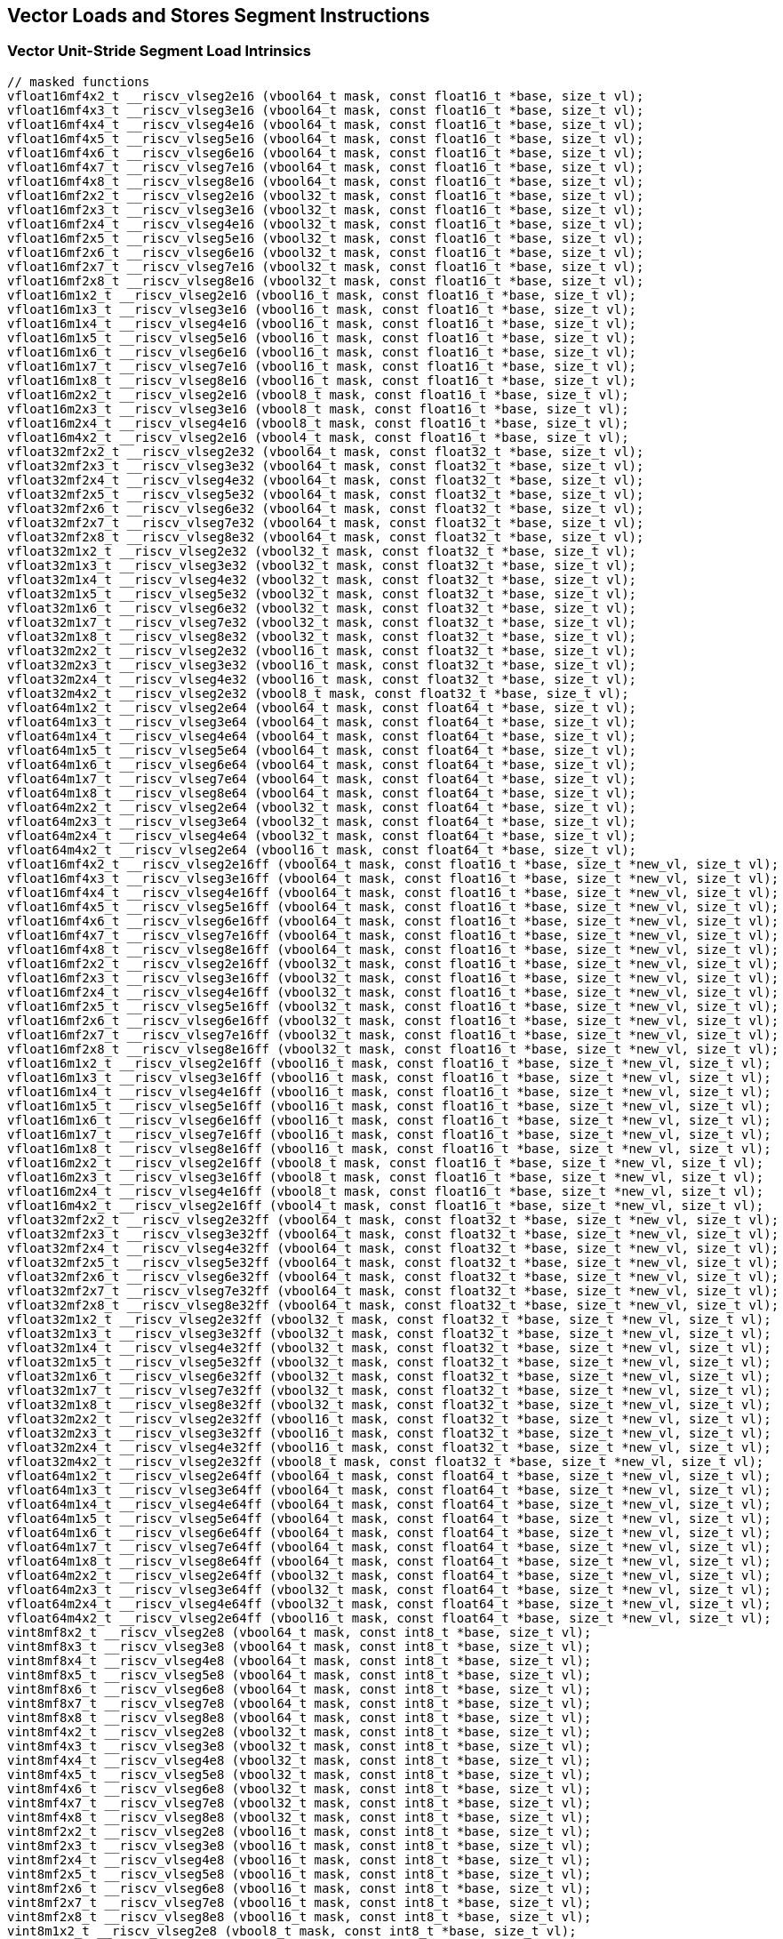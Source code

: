 
== Vector Loads and Stores Segment Instructions

[[overloaded-vector-unit-stride-segment-load]]
=== Vector Unit-Stride Segment Load Intrinsics

``` C
// masked functions
vfloat16mf4x2_t __riscv_vlseg2e16 (vbool64_t mask, const float16_t *base, size_t vl);
vfloat16mf4x3_t __riscv_vlseg3e16 (vbool64_t mask, const float16_t *base, size_t vl);
vfloat16mf4x4_t __riscv_vlseg4e16 (vbool64_t mask, const float16_t *base, size_t vl);
vfloat16mf4x5_t __riscv_vlseg5e16 (vbool64_t mask, const float16_t *base, size_t vl);
vfloat16mf4x6_t __riscv_vlseg6e16 (vbool64_t mask, const float16_t *base, size_t vl);
vfloat16mf4x7_t __riscv_vlseg7e16 (vbool64_t mask, const float16_t *base, size_t vl);
vfloat16mf4x8_t __riscv_vlseg8e16 (vbool64_t mask, const float16_t *base, size_t vl);
vfloat16mf2x2_t __riscv_vlseg2e16 (vbool32_t mask, const float16_t *base, size_t vl);
vfloat16mf2x3_t __riscv_vlseg3e16 (vbool32_t mask, const float16_t *base, size_t vl);
vfloat16mf2x4_t __riscv_vlseg4e16 (vbool32_t mask, const float16_t *base, size_t vl);
vfloat16mf2x5_t __riscv_vlseg5e16 (vbool32_t mask, const float16_t *base, size_t vl);
vfloat16mf2x6_t __riscv_vlseg6e16 (vbool32_t mask, const float16_t *base, size_t vl);
vfloat16mf2x7_t __riscv_vlseg7e16 (vbool32_t mask, const float16_t *base, size_t vl);
vfloat16mf2x8_t __riscv_vlseg8e16 (vbool32_t mask, const float16_t *base, size_t vl);
vfloat16m1x2_t __riscv_vlseg2e16 (vbool16_t mask, const float16_t *base, size_t vl);
vfloat16m1x3_t __riscv_vlseg3e16 (vbool16_t mask, const float16_t *base, size_t vl);
vfloat16m1x4_t __riscv_vlseg4e16 (vbool16_t mask, const float16_t *base, size_t vl);
vfloat16m1x5_t __riscv_vlseg5e16 (vbool16_t mask, const float16_t *base, size_t vl);
vfloat16m1x6_t __riscv_vlseg6e16 (vbool16_t mask, const float16_t *base, size_t vl);
vfloat16m1x7_t __riscv_vlseg7e16 (vbool16_t mask, const float16_t *base, size_t vl);
vfloat16m1x8_t __riscv_vlseg8e16 (vbool16_t mask, const float16_t *base, size_t vl);
vfloat16m2x2_t __riscv_vlseg2e16 (vbool8_t mask, const float16_t *base, size_t vl);
vfloat16m2x3_t __riscv_vlseg3e16 (vbool8_t mask, const float16_t *base, size_t vl);
vfloat16m2x4_t __riscv_vlseg4e16 (vbool8_t mask, const float16_t *base, size_t vl);
vfloat16m4x2_t __riscv_vlseg2e16 (vbool4_t mask, const float16_t *base, size_t vl);
vfloat32mf2x2_t __riscv_vlseg2e32 (vbool64_t mask, const float32_t *base, size_t vl);
vfloat32mf2x3_t __riscv_vlseg3e32 (vbool64_t mask, const float32_t *base, size_t vl);
vfloat32mf2x4_t __riscv_vlseg4e32 (vbool64_t mask, const float32_t *base, size_t vl);
vfloat32mf2x5_t __riscv_vlseg5e32 (vbool64_t mask, const float32_t *base, size_t vl);
vfloat32mf2x6_t __riscv_vlseg6e32 (vbool64_t mask, const float32_t *base, size_t vl);
vfloat32mf2x7_t __riscv_vlseg7e32 (vbool64_t mask, const float32_t *base, size_t vl);
vfloat32mf2x8_t __riscv_vlseg8e32 (vbool64_t mask, const float32_t *base, size_t vl);
vfloat32m1x2_t __riscv_vlseg2e32 (vbool32_t mask, const float32_t *base, size_t vl);
vfloat32m1x3_t __riscv_vlseg3e32 (vbool32_t mask, const float32_t *base, size_t vl);
vfloat32m1x4_t __riscv_vlseg4e32 (vbool32_t mask, const float32_t *base, size_t vl);
vfloat32m1x5_t __riscv_vlseg5e32 (vbool32_t mask, const float32_t *base, size_t vl);
vfloat32m1x6_t __riscv_vlseg6e32 (vbool32_t mask, const float32_t *base, size_t vl);
vfloat32m1x7_t __riscv_vlseg7e32 (vbool32_t mask, const float32_t *base, size_t vl);
vfloat32m1x8_t __riscv_vlseg8e32 (vbool32_t mask, const float32_t *base, size_t vl);
vfloat32m2x2_t __riscv_vlseg2e32 (vbool16_t mask, const float32_t *base, size_t vl);
vfloat32m2x3_t __riscv_vlseg3e32 (vbool16_t mask, const float32_t *base, size_t vl);
vfloat32m2x4_t __riscv_vlseg4e32 (vbool16_t mask, const float32_t *base, size_t vl);
vfloat32m4x2_t __riscv_vlseg2e32 (vbool8_t mask, const float32_t *base, size_t vl);
vfloat64m1x2_t __riscv_vlseg2e64 (vbool64_t mask, const float64_t *base, size_t vl);
vfloat64m1x3_t __riscv_vlseg3e64 (vbool64_t mask, const float64_t *base, size_t vl);
vfloat64m1x4_t __riscv_vlseg4e64 (vbool64_t mask, const float64_t *base, size_t vl);
vfloat64m1x5_t __riscv_vlseg5e64 (vbool64_t mask, const float64_t *base, size_t vl);
vfloat64m1x6_t __riscv_vlseg6e64 (vbool64_t mask, const float64_t *base, size_t vl);
vfloat64m1x7_t __riscv_vlseg7e64 (vbool64_t mask, const float64_t *base, size_t vl);
vfloat64m1x8_t __riscv_vlseg8e64 (vbool64_t mask, const float64_t *base, size_t vl);
vfloat64m2x2_t __riscv_vlseg2e64 (vbool32_t mask, const float64_t *base, size_t vl);
vfloat64m2x3_t __riscv_vlseg3e64 (vbool32_t mask, const float64_t *base, size_t vl);
vfloat64m2x4_t __riscv_vlseg4e64 (vbool32_t mask, const float64_t *base, size_t vl);
vfloat64m4x2_t __riscv_vlseg2e64 (vbool16_t mask, const float64_t *base, size_t vl);
vfloat16mf4x2_t __riscv_vlseg2e16ff (vbool64_t mask, const float16_t *base, size_t *new_vl, size_t vl);
vfloat16mf4x3_t __riscv_vlseg3e16ff (vbool64_t mask, const float16_t *base, size_t *new_vl, size_t vl);
vfloat16mf4x4_t __riscv_vlseg4e16ff (vbool64_t mask, const float16_t *base, size_t *new_vl, size_t vl);
vfloat16mf4x5_t __riscv_vlseg5e16ff (vbool64_t mask, const float16_t *base, size_t *new_vl, size_t vl);
vfloat16mf4x6_t __riscv_vlseg6e16ff (vbool64_t mask, const float16_t *base, size_t *new_vl, size_t vl);
vfloat16mf4x7_t __riscv_vlseg7e16ff (vbool64_t mask, const float16_t *base, size_t *new_vl, size_t vl);
vfloat16mf4x8_t __riscv_vlseg8e16ff (vbool64_t mask, const float16_t *base, size_t *new_vl, size_t vl);
vfloat16mf2x2_t __riscv_vlseg2e16ff (vbool32_t mask, const float16_t *base, size_t *new_vl, size_t vl);
vfloat16mf2x3_t __riscv_vlseg3e16ff (vbool32_t mask, const float16_t *base, size_t *new_vl, size_t vl);
vfloat16mf2x4_t __riscv_vlseg4e16ff (vbool32_t mask, const float16_t *base, size_t *new_vl, size_t vl);
vfloat16mf2x5_t __riscv_vlseg5e16ff (vbool32_t mask, const float16_t *base, size_t *new_vl, size_t vl);
vfloat16mf2x6_t __riscv_vlseg6e16ff (vbool32_t mask, const float16_t *base, size_t *new_vl, size_t vl);
vfloat16mf2x7_t __riscv_vlseg7e16ff (vbool32_t mask, const float16_t *base, size_t *new_vl, size_t vl);
vfloat16mf2x8_t __riscv_vlseg8e16ff (vbool32_t mask, const float16_t *base, size_t *new_vl, size_t vl);
vfloat16m1x2_t __riscv_vlseg2e16ff (vbool16_t mask, const float16_t *base, size_t *new_vl, size_t vl);
vfloat16m1x3_t __riscv_vlseg3e16ff (vbool16_t mask, const float16_t *base, size_t *new_vl, size_t vl);
vfloat16m1x4_t __riscv_vlseg4e16ff (vbool16_t mask, const float16_t *base, size_t *new_vl, size_t vl);
vfloat16m1x5_t __riscv_vlseg5e16ff (vbool16_t mask, const float16_t *base, size_t *new_vl, size_t vl);
vfloat16m1x6_t __riscv_vlseg6e16ff (vbool16_t mask, const float16_t *base, size_t *new_vl, size_t vl);
vfloat16m1x7_t __riscv_vlseg7e16ff (vbool16_t mask, const float16_t *base, size_t *new_vl, size_t vl);
vfloat16m1x8_t __riscv_vlseg8e16ff (vbool16_t mask, const float16_t *base, size_t *new_vl, size_t vl);
vfloat16m2x2_t __riscv_vlseg2e16ff (vbool8_t mask, const float16_t *base, size_t *new_vl, size_t vl);
vfloat16m2x3_t __riscv_vlseg3e16ff (vbool8_t mask, const float16_t *base, size_t *new_vl, size_t vl);
vfloat16m2x4_t __riscv_vlseg4e16ff (vbool8_t mask, const float16_t *base, size_t *new_vl, size_t vl);
vfloat16m4x2_t __riscv_vlseg2e16ff (vbool4_t mask, const float16_t *base, size_t *new_vl, size_t vl);
vfloat32mf2x2_t __riscv_vlseg2e32ff (vbool64_t mask, const float32_t *base, size_t *new_vl, size_t vl);
vfloat32mf2x3_t __riscv_vlseg3e32ff (vbool64_t mask, const float32_t *base, size_t *new_vl, size_t vl);
vfloat32mf2x4_t __riscv_vlseg4e32ff (vbool64_t mask, const float32_t *base, size_t *new_vl, size_t vl);
vfloat32mf2x5_t __riscv_vlseg5e32ff (vbool64_t mask, const float32_t *base, size_t *new_vl, size_t vl);
vfloat32mf2x6_t __riscv_vlseg6e32ff (vbool64_t mask, const float32_t *base, size_t *new_vl, size_t vl);
vfloat32mf2x7_t __riscv_vlseg7e32ff (vbool64_t mask, const float32_t *base, size_t *new_vl, size_t vl);
vfloat32mf2x8_t __riscv_vlseg8e32ff (vbool64_t mask, const float32_t *base, size_t *new_vl, size_t vl);
vfloat32m1x2_t __riscv_vlseg2e32ff (vbool32_t mask, const float32_t *base, size_t *new_vl, size_t vl);
vfloat32m1x3_t __riscv_vlseg3e32ff (vbool32_t mask, const float32_t *base, size_t *new_vl, size_t vl);
vfloat32m1x4_t __riscv_vlseg4e32ff (vbool32_t mask, const float32_t *base, size_t *new_vl, size_t vl);
vfloat32m1x5_t __riscv_vlseg5e32ff (vbool32_t mask, const float32_t *base, size_t *new_vl, size_t vl);
vfloat32m1x6_t __riscv_vlseg6e32ff (vbool32_t mask, const float32_t *base, size_t *new_vl, size_t vl);
vfloat32m1x7_t __riscv_vlseg7e32ff (vbool32_t mask, const float32_t *base, size_t *new_vl, size_t vl);
vfloat32m1x8_t __riscv_vlseg8e32ff (vbool32_t mask, const float32_t *base, size_t *new_vl, size_t vl);
vfloat32m2x2_t __riscv_vlseg2e32ff (vbool16_t mask, const float32_t *base, size_t *new_vl, size_t vl);
vfloat32m2x3_t __riscv_vlseg3e32ff (vbool16_t mask, const float32_t *base, size_t *new_vl, size_t vl);
vfloat32m2x4_t __riscv_vlseg4e32ff (vbool16_t mask, const float32_t *base, size_t *new_vl, size_t vl);
vfloat32m4x2_t __riscv_vlseg2e32ff (vbool8_t mask, const float32_t *base, size_t *new_vl, size_t vl);
vfloat64m1x2_t __riscv_vlseg2e64ff (vbool64_t mask, const float64_t *base, size_t *new_vl, size_t vl);
vfloat64m1x3_t __riscv_vlseg3e64ff (vbool64_t mask, const float64_t *base, size_t *new_vl, size_t vl);
vfloat64m1x4_t __riscv_vlseg4e64ff (vbool64_t mask, const float64_t *base, size_t *new_vl, size_t vl);
vfloat64m1x5_t __riscv_vlseg5e64ff (vbool64_t mask, const float64_t *base, size_t *new_vl, size_t vl);
vfloat64m1x6_t __riscv_vlseg6e64ff (vbool64_t mask, const float64_t *base, size_t *new_vl, size_t vl);
vfloat64m1x7_t __riscv_vlseg7e64ff (vbool64_t mask, const float64_t *base, size_t *new_vl, size_t vl);
vfloat64m1x8_t __riscv_vlseg8e64ff (vbool64_t mask, const float64_t *base, size_t *new_vl, size_t vl);
vfloat64m2x2_t __riscv_vlseg2e64ff (vbool32_t mask, const float64_t *base, size_t *new_vl, size_t vl);
vfloat64m2x3_t __riscv_vlseg3e64ff (vbool32_t mask, const float64_t *base, size_t *new_vl, size_t vl);
vfloat64m2x4_t __riscv_vlseg4e64ff (vbool32_t mask, const float64_t *base, size_t *new_vl, size_t vl);
vfloat64m4x2_t __riscv_vlseg2e64ff (vbool16_t mask, const float64_t *base, size_t *new_vl, size_t vl);
vint8mf8x2_t __riscv_vlseg2e8 (vbool64_t mask, const int8_t *base, size_t vl);
vint8mf8x3_t __riscv_vlseg3e8 (vbool64_t mask, const int8_t *base, size_t vl);
vint8mf8x4_t __riscv_vlseg4e8 (vbool64_t mask, const int8_t *base, size_t vl);
vint8mf8x5_t __riscv_vlseg5e8 (vbool64_t mask, const int8_t *base, size_t vl);
vint8mf8x6_t __riscv_vlseg6e8 (vbool64_t mask, const int8_t *base, size_t vl);
vint8mf8x7_t __riscv_vlseg7e8 (vbool64_t mask, const int8_t *base, size_t vl);
vint8mf8x8_t __riscv_vlseg8e8 (vbool64_t mask, const int8_t *base, size_t vl);
vint8mf4x2_t __riscv_vlseg2e8 (vbool32_t mask, const int8_t *base, size_t vl);
vint8mf4x3_t __riscv_vlseg3e8 (vbool32_t mask, const int8_t *base, size_t vl);
vint8mf4x4_t __riscv_vlseg4e8 (vbool32_t mask, const int8_t *base, size_t vl);
vint8mf4x5_t __riscv_vlseg5e8 (vbool32_t mask, const int8_t *base, size_t vl);
vint8mf4x6_t __riscv_vlseg6e8 (vbool32_t mask, const int8_t *base, size_t vl);
vint8mf4x7_t __riscv_vlseg7e8 (vbool32_t mask, const int8_t *base, size_t vl);
vint8mf4x8_t __riscv_vlseg8e8 (vbool32_t mask, const int8_t *base, size_t vl);
vint8mf2x2_t __riscv_vlseg2e8 (vbool16_t mask, const int8_t *base, size_t vl);
vint8mf2x3_t __riscv_vlseg3e8 (vbool16_t mask, const int8_t *base, size_t vl);
vint8mf2x4_t __riscv_vlseg4e8 (vbool16_t mask, const int8_t *base, size_t vl);
vint8mf2x5_t __riscv_vlseg5e8 (vbool16_t mask, const int8_t *base, size_t vl);
vint8mf2x6_t __riscv_vlseg6e8 (vbool16_t mask, const int8_t *base, size_t vl);
vint8mf2x7_t __riscv_vlseg7e8 (vbool16_t mask, const int8_t *base, size_t vl);
vint8mf2x8_t __riscv_vlseg8e8 (vbool16_t mask, const int8_t *base, size_t vl);
vint8m1x2_t __riscv_vlseg2e8 (vbool8_t mask, const int8_t *base, size_t vl);
vint8m1x3_t __riscv_vlseg3e8 (vbool8_t mask, const int8_t *base, size_t vl);
vint8m1x4_t __riscv_vlseg4e8 (vbool8_t mask, const int8_t *base, size_t vl);
vint8m1x5_t __riscv_vlseg5e8 (vbool8_t mask, const int8_t *base, size_t vl);
vint8m1x6_t __riscv_vlseg6e8 (vbool8_t mask, const int8_t *base, size_t vl);
vint8m1x7_t __riscv_vlseg7e8 (vbool8_t mask, const int8_t *base, size_t vl);
vint8m1x8_t __riscv_vlseg8e8 (vbool8_t mask, const int8_t *base, size_t vl);
vint8m2x2_t __riscv_vlseg2e8 (vbool4_t mask, const int8_t *base, size_t vl);
vint8m2x3_t __riscv_vlseg3e8 (vbool4_t mask, const int8_t *base, size_t vl);
vint8m2x4_t __riscv_vlseg4e8 (vbool4_t mask, const int8_t *base, size_t vl);
vint8m4x2_t __riscv_vlseg2e8 (vbool2_t mask, const int8_t *base, size_t vl);
vint16mf4x2_t __riscv_vlseg2e16 (vbool64_t mask, const int16_t *base, size_t vl);
vint16mf4x3_t __riscv_vlseg3e16 (vbool64_t mask, const int16_t *base, size_t vl);
vint16mf4x4_t __riscv_vlseg4e16 (vbool64_t mask, const int16_t *base, size_t vl);
vint16mf4x5_t __riscv_vlseg5e16 (vbool64_t mask, const int16_t *base, size_t vl);
vint16mf4x6_t __riscv_vlseg6e16 (vbool64_t mask, const int16_t *base, size_t vl);
vint16mf4x7_t __riscv_vlseg7e16 (vbool64_t mask, const int16_t *base, size_t vl);
vint16mf4x8_t __riscv_vlseg8e16 (vbool64_t mask, const int16_t *base, size_t vl);
vint16mf2x2_t __riscv_vlseg2e16 (vbool32_t mask, const int16_t *base, size_t vl);
vint16mf2x3_t __riscv_vlseg3e16 (vbool32_t mask, const int16_t *base, size_t vl);
vint16mf2x4_t __riscv_vlseg4e16 (vbool32_t mask, const int16_t *base, size_t vl);
vint16mf2x5_t __riscv_vlseg5e16 (vbool32_t mask, const int16_t *base, size_t vl);
vint16mf2x6_t __riscv_vlseg6e16 (vbool32_t mask, const int16_t *base, size_t vl);
vint16mf2x7_t __riscv_vlseg7e16 (vbool32_t mask, const int16_t *base, size_t vl);
vint16mf2x8_t __riscv_vlseg8e16 (vbool32_t mask, const int16_t *base, size_t vl);
vint16m1x2_t __riscv_vlseg2e16 (vbool16_t mask, const int16_t *base, size_t vl);
vint16m1x3_t __riscv_vlseg3e16 (vbool16_t mask, const int16_t *base, size_t vl);
vint16m1x4_t __riscv_vlseg4e16 (vbool16_t mask, const int16_t *base, size_t vl);
vint16m1x5_t __riscv_vlseg5e16 (vbool16_t mask, const int16_t *base, size_t vl);
vint16m1x6_t __riscv_vlseg6e16 (vbool16_t mask, const int16_t *base, size_t vl);
vint16m1x7_t __riscv_vlseg7e16 (vbool16_t mask, const int16_t *base, size_t vl);
vint16m1x8_t __riscv_vlseg8e16 (vbool16_t mask, const int16_t *base, size_t vl);
vint16m2x2_t __riscv_vlseg2e16 (vbool8_t mask, const int16_t *base, size_t vl);
vint16m2x3_t __riscv_vlseg3e16 (vbool8_t mask, const int16_t *base, size_t vl);
vint16m2x4_t __riscv_vlseg4e16 (vbool8_t mask, const int16_t *base, size_t vl);
vint16m4x2_t __riscv_vlseg2e16 (vbool4_t mask, const int16_t *base, size_t vl);
vint32mf2x2_t __riscv_vlseg2e32 (vbool64_t mask, const int32_t *base, size_t vl);
vint32mf2x3_t __riscv_vlseg3e32 (vbool64_t mask, const int32_t *base, size_t vl);
vint32mf2x4_t __riscv_vlseg4e32 (vbool64_t mask, const int32_t *base, size_t vl);
vint32mf2x5_t __riscv_vlseg5e32 (vbool64_t mask, const int32_t *base, size_t vl);
vint32mf2x6_t __riscv_vlseg6e32 (vbool64_t mask, const int32_t *base, size_t vl);
vint32mf2x7_t __riscv_vlseg7e32 (vbool64_t mask, const int32_t *base, size_t vl);
vint32mf2x8_t __riscv_vlseg8e32 (vbool64_t mask, const int32_t *base, size_t vl);
vint32m1x2_t __riscv_vlseg2e32 (vbool32_t mask, const int32_t *base, size_t vl);
vint32m1x3_t __riscv_vlseg3e32 (vbool32_t mask, const int32_t *base, size_t vl);
vint32m1x4_t __riscv_vlseg4e32 (vbool32_t mask, const int32_t *base, size_t vl);
vint32m1x5_t __riscv_vlseg5e32 (vbool32_t mask, const int32_t *base, size_t vl);
vint32m1x6_t __riscv_vlseg6e32 (vbool32_t mask, const int32_t *base, size_t vl);
vint32m1x7_t __riscv_vlseg7e32 (vbool32_t mask, const int32_t *base, size_t vl);
vint32m1x8_t __riscv_vlseg8e32 (vbool32_t mask, const int32_t *base, size_t vl);
vint32m2x2_t __riscv_vlseg2e32 (vbool16_t mask, const int32_t *base, size_t vl);
vint32m2x3_t __riscv_vlseg3e32 (vbool16_t mask, const int32_t *base, size_t vl);
vint32m2x4_t __riscv_vlseg4e32 (vbool16_t mask, const int32_t *base, size_t vl);
vint32m4x2_t __riscv_vlseg2e32 (vbool8_t mask, const int32_t *base, size_t vl);
vint64m1x2_t __riscv_vlseg2e64 (vbool64_t mask, const int64_t *base, size_t vl);
vint64m1x3_t __riscv_vlseg3e64 (vbool64_t mask, const int64_t *base, size_t vl);
vint64m1x4_t __riscv_vlseg4e64 (vbool64_t mask, const int64_t *base, size_t vl);
vint64m1x5_t __riscv_vlseg5e64 (vbool64_t mask, const int64_t *base, size_t vl);
vint64m1x6_t __riscv_vlseg6e64 (vbool64_t mask, const int64_t *base, size_t vl);
vint64m1x7_t __riscv_vlseg7e64 (vbool64_t mask, const int64_t *base, size_t vl);
vint64m1x8_t __riscv_vlseg8e64 (vbool64_t mask, const int64_t *base, size_t vl);
vint64m2x2_t __riscv_vlseg2e64 (vbool32_t mask, const int64_t *base, size_t vl);
vint64m2x3_t __riscv_vlseg3e64 (vbool32_t mask, const int64_t *base, size_t vl);
vint64m2x4_t __riscv_vlseg4e64 (vbool32_t mask, const int64_t *base, size_t vl);
vint64m4x2_t __riscv_vlseg2e64 (vbool16_t mask, const int64_t *base, size_t vl);
vint8mf8x2_t __riscv_vlseg2e8ff (vbool64_t mask, const int8_t *base, size_t *new_vl, size_t vl);
vint8mf8x3_t __riscv_vlseg3e8ff (vbool64_t mask, const int8_t *base, size_t *new_vl, size_t vl);
vint8mf8x4_t __riscv_vlseg4e8ff (vbool64_t mask, const int8_t *base, size_t *new_vl, size_t vl);
vint8mf8x5_t __riscv_vlseg5e8ff (vbool64_t mask, const int8_t *base, size_t *new_vl, size_t vl);
vint8mf8x6_t __riscv_vlseg6e8ff (vbool64_t mask, const int8_t *base, size_t *new_vl, size_t vl);
vint8mf8x7_t __riscv_vlseg7e8ff (vbool64_t mask, const int8_t *base, size_t *new_vl, size_t vl);
vint8mf8x8_t __riscv_vlseg8e8ff (vbool64_t mask, const int8_t *base, size_t *new_vl, size_t vl);
vint8mf4x2_t __riscv_vlseg2e8ff (vbool32_t mask, const int8_t *base, size_t *new_vl, size_t vl);
vint8mf4x3_t __riscv_vlseg3e8ff (vbool32_t mask, const int8_t *base, size_t *new_vl, size_t vl);
vint8mf4x4_t __riscv_vlseg4e8ff (vbool32_t mask, const int8_t *base, size_t *new_vl, size_t vl);
vint8mf4x5_t __riscv_vlseg5e8ff (vbool32_t mask, const int8_t *base, size_t *new_vl, size_t vl);
vint8mf4x6_t __riscv_vlseg6e8ff (vbool32_t mask, const int8_t *base, size_t *new_vl, size_t vl);
vint8mf4x7_t __riscv_vlseg7e8ff (vbool32_t mask, const int8_t *base, size_t *new_vl, size_t vl);
vint8mf4x8_t __riscv_vlseg8e8ff (vbool32_t mask, const int8_t *base, size_t *new_vl, size_t vl);
vint8mf2x2_t __riscv_vlseg2e8ff (vbool16_t mask, const int8_t *base, size_t *new_vl, size_t vl);
vint8mf2x3_t __riscv_vlseg3e8ff (vbool16_t mask, const int8_t *base, size_t *new_vl, size_t vl);
vint8mf2x4_t __riscv_vlseg4e8ff (vbool16_t mask, const int8_t *base, size_t *new_vl, size_t vl);
vint8mf2x5_t __riscv_vlseg5e8ff (vbool16_t mask, const int8_t *base, size_t *new_vl, size_t vl);
vint8mf2x6_t __riscv_vlseg6e8ff (vbool16_t mask, const int8_t *base, size_t *new_vl, size_t vl);
vint8mf2x7_t __riscv_vlseg7e8ff (vbool16_t mask, const int8_t *base, size_t *new_vl, size_t vl);
vint8mf2x8_t __riscv_vlseg8e8ff (vbool16_t mask, const int8_t *base, size_t *new_vl, size_t vl);
vint8m1x2_t __riscv_vlseg2e8ff (vbool8_t mask, const int8_t *base, size_t *new_vl, size_t vl);
vint8m1x3_t __riscv_vlseg3e8ff (vbool8_t mask, const int8_t *base, size_t *new_vl, size_t vl);
vint8m1x4_t __riscv_vlseg4e8ff (vbool8_t mask, const int8_t *base, size_t *new_vl, size_t vl);
vint8m1x5_t __riscv_vlseg5e8ff (vbool8_t mask, const int8_t *base, size_t *new_vl, size_t vl);
vint8m1x6_t __riscv_vlseg6e8ff (vbool8_t mask, const int8_t *base, size_t *new_vl, size_t vl);
vint8m1x7_t __riscv_vlseg7e8ff (vbool8_t mask, const int8_t *base, size_t *new_vl, size_t vl);
vint8m1x8_t __riscv_vlseg8e8ff (vbool8_t mask, const int8_t *base, size_t *new_vl, size_t vl);
vint8m2x2_t __riscv_vlseg2e8ff (vbool4_t mask, const int8_t *base, size_t *new_vl, size_t vl);
vint8m2x3_t __riscv_vlseg3e8ff (vbool4_t mask, const int8_t *base, size_t *new_vl, size_t vl);
vint8m2x4_t __riscv_vlseg4e8ff (vbool4_t mask, const int8_t *base, size_t *new_vl, size_t vl);
vint8m4x2_t __riscv_vlseg2e8ff (vbool2_t mask, const int8_t *base, size_t *new_vl, size_t vl);
vint16mf4x2_t __riscv_vlseg2e16ff (vbool64_t mask, const int16_t *base, size_t *new_vl, size_t vl);
vint16mf4x3_t __riscv_vlseg3e16ff (vbool64_t mask, const int16_t *base, size_t *new_vl, size_t vl);
vint16mf4x4_t __riscv_vlseg4e16ff (vbool64_t mask, const int16_t *base, size_t *new_vl, size_t vl);
vint16mf4x5_t __riscv_vlseg5e16ff (vbool64_t mask, const int16_t *base, size_t *new_vl, size_t vl);
vint16mf4x6_t __riscv_vlseg6e16ff (vbool64_t mask, const int16_t *base, size_t *new_vl, size_t vl);
vint16mf4x7_t __riscv_vlseg7e16ff (vbool64_t mask, const int16_t *base, size_t *new_vl, size_t vl);
vint16mf4x8_t __riscv_vlseg8e16ff (vbool64_t mask, const int16_t *base, size_t *new_vl, size_t vl);
vint16mf2x2_t __riscv_vlseg2e16ff (vbool32_t mask, const int16_t *base, size_t *new_vl, size_t vl);
vint16mf2x3_t __riscv_vlseg3e16ff (vbool32_t mask, const int16_t *base, size_t *new_vl, size_t vl);
vint16mf2x4_t __riscv_vlseg4e16ff (vbool32_t mask, const int16_t *base, size_t *new_vl, size_t vl);
vint16mf2x5_t __riscv_vlseg5e16ff (vbool32_t mask, const int16_t *base, size_t *new_vl, size_t vl);
vint16mf2x6_t __riscv_vlseg6e16ff (vbool32_t mask, const int16_t *base, size_t *new_vl, size_t vl);
vint16mf2x7_t __riscv_vlseg7e16ff (vbool32_t mask, const int16_t *base, size_t *new_vl, size_t vl);
vint16mf2x8_t __riscv_vlseg8e16ff (vbool32_t mask, const int16_t *base, size_t *new_vl, size_t vl);
vint16m1x2_t __riscv_vlseg2e16ff (vbool16_t mask, const int16_t *base, size_t *new_vl, size_t vl);
vint16m1x3_t __riscv_vlseg3e16ff (vbool16_t mask, const int16_t *base, size_t *new_vl, size_t vl);
vint16m1x4_t __riscv_vlseg4e16ff (vbool16_t mask, const int16_t *base, size_t *new_vl, size_t vl);
vint16m1x5_t __riscv_vlseg5e16ff (vbool16_t mask, const int16_t *base, size_t *new_vl, size_t vl);
vint16m1x6_t __riscv_vlseg6e16ff (vbool16_t mask, const int16_t *base, size_t *new_vl, size_t vl);
vint16m1x7_t __riscv_vlseg7e16ff (vbool16_t mask, const int16_t *base, size_t *new_vl, size_t vl);
vint16m1x8_t __riscv_vlseg8e16ff (vbool16_t mask, const int16_t *base, size_t *new_vl, size_t vl);
vint16m2x2_t __riscv_vlseg2e16ff (vbool8_t mask, const int16_t *base, size_t *new_vl, size_t vl);
vint16m2x3_t __riscv_vlseg3e16ff (vbool8_t mask, const int16_t *base, size_t *new_vl, size_t vl);
vint16m2x4_t __riscv_vlseg4e16ff (vbool8_t mask, const int16_t *base, size_t *new_vl, size_t vl);
vint16m4x2_t __riscv_vlseg2e16ff (vbool4_t mask, const int16_t *base, size_t *new_vl, size_t vl);
vint32mf2x2_t __riscv_vlseg2e32ff (vbool64_t mask, const int32_t *base, size_t *new_vl, size_t vl);
vint32mf2x3_t __riscv_vlseg3e32ff (vbool64_t mask, const int32_t *base, size_t *new_vl, size_t vl);
vint32mf2x4_t __riscv_vlseg4e32ff (vbool64_t mask, const int32_t *base, size_t *new_vl, size_t vl);
vint32mf2x5_t __riscv_vlseg5e32ff (vbool64_t mask, const int32_t *base, size_t *new_vl, size_t vl);
vint32mf2x6_t __riscv_vlseg6e32ff (vbool64_t mask, const int32_t *base, size_t *new_vl, size_t vl);
vint32mf2x7_t __riscv_vlseg7e32ff (vbool64_t mask, const int32_t *base, size_t *new_vl, size_t vl);
vint32mf2x8_t __riscv_vlseg8e32ff (vbool64_t mask, const int32_t *base, size_t *new_vl, size_t vl);
vint32m1x2_t __riscv_vlseg2e32ff (vbool32_t mask, const int32_t *base, size_t *new_vl, size_t vl);
vint32m1x3_t __riscv_vlseg3e32ff (vbool32_t mask, const int32_t *base, size_t *new_vl, size_t vl);
vint32m1x4_t __riscv_vlseg4e32ff (vbool32_t mask, const int32_t *base, size_t *new_vl, size_t vl);
vint32m1x5_t __riscv_vlseg5e32ff (vbool32_t mask, const int32_t *base, size_t *new_vl, size_t vl);
vint32m1x6_t __riscv_vlseg6e32ff (vbool32_t mask, const int32_t *base, size_t *new_vl, size_t vl);
vint32m1x7_t __riscv_vlseg7e32ff (vbool32_t mask, const int32_t *base, size_t *new_vl, size_t vl);
vint32m1x8_t __riscv_vlseg8e32ff (vbool32_t mask, const int32_t *base, size_t *new_vl, size_t vl);
vint32m2x2_t __riscv_vlseg2e32ff (vbool16_t mask, const int32_t *base, size_t *new_vl, size_t vl);
vint32m2x3_t __riscv_vlseg3e32ff (vbool16_t mask, const int32_t *base, size_t *new_vl, size_t vl);
vint32m2x4_t __riscv_vlseg4e32ff (vbool16_t mask, const int32_t *base, size_t *new_vl, size_t vl);
vint32m4x2_t __riscv_vlseg2e32ff (vbool8_t mask, const int32_t *base, size_t *new_vl, size_t vl);
vint64m1x2_t __riscv_vlseg2e64ff (vbool64_t mask, const int64_t *base, size_t *new_vl, size_t vl);
vint64m1x3_t __riscv_vlseg3e64ff (vbool64_t mask, const int64_t *base, size_t *new_vl, size_t vl);
vint64m1x4_t __riscv_vlseg4e64ff (vbool64_t mask, const int64_t *base, size_t *new_vl, size_t vl);
vint64m1x5_t __riscv_vlseg5e64ff (vbool64_t mask, const int64_t *base, size_t *new_vl, size_t vl);
vint64m1x6_t __riscv_vlseg6e64ff (vbool64_t mask, const int64_t *base, size_t *new_vl, size_t vl);
vint64m1x7_t __riscv_vlseg7e64ff (vbool64_t mask, const int64_t *base, size_t *new_vl, size_t vl);
vint64m1x8_t __riscv_vlseg8e64ff (vbool64_t mask, const int64_t *base, size_t *new_vl, size_t vl);
vint64m2x2_t __riscv_vlseg2e64ff (vbool32_t mask, const int64_t *base, size_t *new_vl, size_t vl);
vint64m2x3_t __riscv_vlseg3e64ff (vbool32_t mask, const int64_t *base, size_t *new_vl, size_t vl);
vint64m2x4_t __riscv_vlseg4e64ff (vbool32_t mask, const int64_t *base, size_t *new_vl, size_t vl);
vint64m4x2_t __riscv_vlseg2e64ff (vbool16_t mask, const int64_t *base, size_t *new_vl, size_t vl);
vuint8mf8x2_t __riscv_vlseg2e8 (vbool64_t mask, const uint8_t *base, size_t vl);
vuint8mf8x3_t __riscv_vlseg3e8 (vbool64_t mask, const uint8_t *base, size_t vl);
vuint8mf8x4_t __riscv_vlseg4e8 (vbool64_t mask, const uint8_t *base, size_t vl);
vuint8mf8x5_t __riscv_vlseg5e8 (vbool64_t mask, const uint8_t *base, size_t vl);
vuint8mf8x6_t __riscv_vlseg6e8 (vbool64_t mask, const uint8_t *base, size_t vl);
vuint8mf8x7_t __riscv_vlseg7e8 (vbool64_t mask, const uint8_t *base, size_t vl);
vuint8mf8x8_t __riscv_vlseg8e8 (vbool64_t mask, const uint8_t *base, size_t vl);
vuint8mf4x2_t __riscv_vlseg2e8 (vbool32_t mask, const uint8_t *base, size_t vl);
vuint8mf4x3_t __riscv_vlseg3e8 (vbool32_t mask, const uint8_t *base, size_t vl);
vuint8mf4x4_t __riscv_vlseg4e8 (vbool32_t mask, const uint8_t *base, size_t vl);
vuint8mf4x5_t __riscv_vlseg5e8 (vbool32_t mask, const uint8_t *base, size_t vl);
vuint8mf4x6_t __riscv_vlseg6e8 (vbool32_t mask, const uint8_t *base, size_t vl);
vuint8mf4x7_t __riscv_vlseg7e8 (vbool32_t mask, const uint8_t *base, size_t vl);
vuint8mf4x8_t __riscv_vlseg8e8 (vbool32_t mask, const uint8_t *base, size_t vl);
vuint8mf2x2_t __riscv_vlseg2e8 (vbool16_t mask, const uint8_t *base, size_t vl);
vuint8mf2x3_t __riscv_vlseg3e8 (vbool16_t mask, const uint8_t *base, size_t vl);
vuint8mf2x4_t __riscv_vlseg4e8 (vbool16_t mask, const uint8_t *base, size_t vl);
vuint8mf2x5_t __riscv_vlseg5e8 (vbool16_t mask, const uint8_t *base, size_t vl);
vuint8mf2x6_t __riscv_vlseg6e8 (vbool16_t mask, const uint8_t *base, size_t vl);
vuint8mf2x7_t __riscv_vlseg7e8 (vbool16_t mask, const uint8_t *base, size_t vl);
vuint8mf2x8_t __riscv_vlseg8e8 (vbool16_t mask, const uint8_t *base, size_t vl);
vuint8m1x2_t __riscv_vlseg2e8 (vbool8_t mask, const uint8_t *base, size_t vl);
vuint8m1x3_t __riscv_vlseg3e8 (vbool8_t mask, const uint8_t *base, size_t vl);
vuint8m1x4_t __riscv_vlseg4e8 (vbool8_t mask, const uint8_t *base, size_t vl);
vuint8m1x5_t __riscv_vlseg5e8 (vbool8_t mask, const uint8_t *base, size_t vl);
vuint8m1x6_t __riscv_vlseg6e8 (vbool8_t mask, const uint8_t *base, size_t vl);
vuint8m1x7_t __riscv_vlseg7e8 (vbool8_t mask, const uint8_t *base, size_t vl);
vuint8m1x8_t __riscv_vlseg8e8 (vbool8_t mask, const uint8_t *base, size_t vl);
vuint8m2x2_t __riscv_vlseg2e8 (vbool4_t mask, const uint8_t *base, size_t vl);
vuint8m2x3_t __riscv_vlseg3e8 (vbool4_t mask, const uint8_t *base, size_t vl);
vuint8m2x4_t __riscv_vlseg4e8 (vbool4_t mask, const uint8_t *base, size_t vl);
vuint8m4x2_t __riscv_vlseg2e8 (vbool2_t mask, const uint8_t *base, size_t vl);
vuint16mf4x2_t __riscv_vlseg2e16 (vbool64_t mask, const uint16_t *base, size_t vl);
vuint16mf4x3_t __riscv_vlseg3e16 (vbool64_t mask, const uint16_t *base, size_t vl);
vuint16mf4x4_t __riscv_vlseg4e16 (vbool64_t mask, const uint16_t *base, size_t vl);
vuint16mf4x5_t __riscv_vlseg5e16 (vbool64_t mask, const uint16_t *base, size_t vl);
vuint16mf4x6_t __riscv_vlseg6e16 (vbool64_t mask, const uint16_t *base, size_t vl);
vuint16mf4x7_t __riscv_vlseg7e16 (vbool64_t mask, const uint16_t *base, size_t vl);
vuint16mf4x8_t __riscv_vlseg8e16 (vbool64_t mask, const uint16_t *base, size_t vl);
vuint16mf2x2_t __riscv_vlseg2e16 (vbool32_t mask, const uint16_t *base, size_t vl);
vuint16mf2x3_t __riscv_vlseg3e16 (vbool32_t mask, const uint16_t *base, size_t vl);
vuint16mf2x4_t __riscv_vlseg4e16 (vbool32_t mask, const uint16_t *base, size_t vl);
vuint16mf2x5_t __riscv_vlseg5e16 (vbool32_t mask, const uint16_t *base, size_t vl);
vuint16mf2x6_t __riscv_vlseg6e16 (vbool32_t mask, const uint16_t *base, size_t vl);
vuint16mf2x7_t __riscv_vlseg7e16 (vbool32_t mask, const uint16_t *base, size_t vl);
vuint16mf2x8_t __riscv_vlseg8e16 (vbool32_t mask, const uint16_t *base, size_t vl);
vuint16m1x2_t __riscv_vlseg2e16 (vbool16_t mask, const uint16_t *base, size_t vl);
vuint16m1x3_t __riscv_vlseg3e16 (vbool16_t mask, const uint16_t *base, size_t vl);
vuint16m1x4_t __riscv_vlseg4e16 (vbool16_t mask, const uint16_t *base, size_t vl);
vuint16m1x5_t __riscv_vlseg5e16 (vbool16_t mask, const uint16_t *base, size_t vl);
vuint16m1x6_t __riscv_vlseg6e16 (vbool16_t mask, const uint16_t *base, size_t vl);
vuint16m1x7_t __riscv_vlseg7e16 (vbool16_t mask, const uint16_t *base, size_t vl);
vuint16m1x8_t __riscv_vlseg8e16 (vbool16_t mask, const uint16_t *base, size_t vl);
vuint16m2x2_t __riscv_vlseg2e16 (vbool8_t mask, const uint16_t *base, size_t vl);
vuint16m2x3_t __riscv_vlseg3e16 (vbool8_t mask, const uint16_t *base, size_t vl);
vuint16m2x4_t __riscv_vlseg4e16 (vbool8_t mask, const uint16_t *base, size_t vl);
vuint16m4x2_t __riscv_vlseg2e16 (vbool4_t mask, const uint16_t *base, size_t vl);
vuint32mf2x2_t __riscv_vlseg2e32 (vbool64_t mask, const uint32_t *base, size_t vl);
vuint32mf2x3_t __riscv_vlseg3e32 (vbool64_t mask, const uint32_t *base, size_t vl);
vuint32mf2x4_t __riscv_vlseg4e32 (vbool64_t mask, const uint32_t *base, size_t vl);
vuint32mf2x5_t __riscv_vlseg5e32 (vbool64_t mask, const uint32_t *base, size_t vl);
vuint32mf2x6_t __riscv_vlseg6e32 (vbool64_t mask, const uint32_t *base, size_t vl);
vuint32mf2x7_t __riscv_vlseg7e32 (vbool64_t mask, const uint32_t *base, size_t vl);
vuint32mf2x8_t __riscv_vlseg8e32 (vbool64_t mask, const uint32_t *base, size_t vl);
vuint32m1x2_t __riscv_vlseg2e32 (vbool32_t mask, const uint32_t *base, size_t vl);
vuint32m1x3_t __riscv_vlseg3e32 (vbool32_t mask, const uint32_t *base, size_t vl);
vuint32m1x4_t __riscv_vlseg4e32 (vbool32_t mask, const uint32_t *base, size_t vl);
vuint32m1x5_t __riscv_vlseg5e32 (vbool32_t mask, const uint32_t *base, size_t vl);
vuint32m1x6_t __riscv_vlseg6e32 (vbool32_t mask, const uint32_t *base, size_t vl);
vuint32m1x7_t __riscv_vlseg7e32 (vbool32_t mask, const uint32_t *base, size_t vl);
vuint32m1x8_t __riscv_vlseg8e32 (vbool32_t mask, const uint32_t *base, size_t vl);
vuint32m2x2_t __riscv_vlseg2e32 (vbool16_t mask, const uint32_t *base, size_t vl);
vuint32m2x3_t __riscv_vlseg3e32 (vbool16_t mask, const uint32_t *base, size_t vl);
vuint32m2x4_t __riscv_vlseg4e32 (vbool16_t mask, const uint32_t *base, size_t vl);
vuint32m4x2_t __riscv_vlseg2e32 (vbool8_t mask, const uint32_t *base, size_t vl);
vuint64m1x2_t __riscv_vlseg2e64 (vbool64_t mask, const uint64_t *base, size_t vl);
vuint64m1x3_t __riscv_vlseg3e64 (vbool64_t mask, const uint64_t *base, size_t vl);
vuint64m1x4_t __riscv_vlseg4e64 (vbool64_t mask, const uint64_t *base, size_t vl);
vuint64m1x5_t __riscv_vlseg5e64 (vbool64_t mask, const uint64_t *base, size_t vl);
vuint64m1x6_t __riscv_vlseg6e64 (vbool64_t mask, const uint64_t *base, size_t vl);
vuint64m1x7_t __riscv_vlseg7e64 (vbool64_t mask, const uint64_t *base, size_t vl);
vuint64m1x8_t __riscv_vlseg8e64 (vbool64_t mask, const uint64_t *base, size_t vl);
vuint64m2x2_t __riscv_vlseg2e64 (vbool32_t mask, const uint64_t *base, size_t vl);
vuint64m2x3_t __riscv_vlseg3e64 (vbool32_t mask, const uint64_t *base, size_t vl);
vuint64m2x4_t __riscv_vlseg4e64 (vbool32_t mask, const uint64_t *base, size_t vl);
vuint64m4x2_t __riscv_vlseg2e64 (vbool16_t mask, const uint64_t *base, size_t vl);
vuint8mf8x2_t __riscv_vlseg2e8ff (vbool64_t mask, const uint8_t *base, size_t *new_vl, size_t vl);
vuint8mf8x3_t __riscv_vlseg3e8ff (vbool64_t mask, const uint8_t *base, size_t *new_vl, size_t vl);
vuint8mf8x4_t __riscv_vlseg4e8ff (vbool64_t mask, const uint8_t *base, size_t *new_vl, size_t vl);
vuint8mf8x5_t __riscv_vlseg5e8ff (vbool64_t mask, const uint8_t *base, size_t *new_vl, size_t vl);
vuint8mf8x6_t __riscv_vlseg6e8ff (vbool64_t mask, const uint8_t *base, size_t *new_vl, size_t vl);
vuint8mf8x7_t __riscv_vlseg7e8ff (vbool64_t mask, const uint8_t *base, size_t *new_vl, size_t vl);
vuint8mf8x8_t __riscv_vlseg8e8ff (vbool64_t mask, const uint8_t *base, size_t *new_vl, size_t vl);
vuint8mf4x2_t __riscv_vlseg2e8ff (vbool32_t mask, const uint8_t *base, size_t *new_vl, size_t vl);
vuint8mf4x3_t __riscv_vlseg3e8ff (vbool32_t mask, const uint8_t *base, size_t *new_vl, size_t vl);
vuint8mf4x4_t __riscv_vlseg4e8ff (vbool32_t mask, const uint8_t *base, size_t *new_vl, size_t vl);
vuint8mf4x5_t __riscv_vlseg5e8ff (vbool32_t mask, const uint8_t *base, size_t *new_vl, size_t vl);
vuint8mf4x6_t __riscv_vlseg6e8ff (vbool32_t mask, const uint8_t *base, size_t *new_vl, size_t vl);
vuint8mf4x7_t __riscv_vlseg7e8ff (vbool32_t mask, const uint8_t *base, size_t *new_vl, size_t vl);
vuint8mf4x8_t __riscv_vlseg8e8ff (vbool32_t mask, const uint8_t *base, size_t *new_vl, size_t vl);
vuint8mf2x2_t __riscv_vlseg2e8ff (vbool16_t mask, const uint8_t *base, size_t *new_vl, size_t vl);
vuint8mf2x3_t __riscv_vlseg3e8ff (vbool16_t mask, const uint8_t *base, size_t *new_vl, size_t vl);
vuint8mf2x4_t __riscv_vlseg4e8ff (vbool16_t mask, const uint8_t *base, size_t *new_vl, size_t vl);
vuint8mf2x5_t __riscv_vlseg5e8ff (vbool16_t mask, const uint8_t *base, size_t *new_vl, size_t vl);
vuint8mf2x6_t __riscv_vlseg6e8ff (vbool16_t mask, const uint8_t *base, size_t *new_vl, size_t vl);
vuint8mf2x7_t __riscv_vlseg7e8ff (vbool16_t mask, const uint8_t *base, size_t *new_vl, size_t vl);
vuint8mf2x8_t __riscv_vlseg8e8ff (vbool16_t mask, const uint8_t *base, size_t *new_vl, size_t vl);
vuint8m1x2_t __riscv_vlseg2e8ff (vbool8_t mask, const uint8_t *base, size_t *new_vl, size_t vl);
vuint8m1x3_t __riscv_vlseg3e8ff (vbool8_t mask, const uint8_t *base, size_t *new_vl, size_t vl);
vuint8m1x4_t __riscv_vlseg4e8ff (vbool8_t mask, const uint8_t *base, size_t *new_vl, size_t vl);
vuint8m1x5_t __riscv_vlseg5e8ff (vbool8_t mask, const uint8_t *base, size_t *new_vl, size_t vl);
vuint8m1x6_t __riscv_vlseg6e8ff (vbool8_t mask, const uint8_t *base, size_t *new_vl, size_t vl);
vuint8m1x7_t __riscv_vlseg7e8ff (vbool8_t mask, const uint8_t *base, size_t *new_vl, size_t vl);
vuint8m1x8_t __riscv_vlseg8e8ff (vbool8_t mask, const uint8_t *base, size_t *new_vl, size_t vl);
vuint8m2x2_t __riscv_vlseg2e8ff (vbool4_t mask, const uint8_t *base, size_t *new_vl, size_t vl);
vuint8m2x3_t __riscv_vlseg3e8ff (vbool4_t mask, const uint8_t *base, size_t *new_vl, size_t vl);
vuint8m2x4_t __riscv_vlseg4e8ff (vbool4_t mask, const uint8_t *base, size_t *new_vl, size_t vl);
vuint8m4x2_t __riscv_vlseg2e8ff (vbool2_t mask, const uint8_t *base, size_t *new_vl, size_t vl);
vuint16mf4x2_t __riscv_vlseg2e16ff (vbool64_t mask, const uint16_t *base, size_t *new_vl, size_t vl);
vuint16mf4x3_t __riscv_vlseg3e16ff (vbool64_t mask, const uint16_t *base, size_t *new_vl, size_t vl);
vuint16mf4x4_t __riscv_vlseg4e16ff (vbool64_t mask, const uint16_t *base, size_t *new_vl, size_t vl);
vuint16mf4x5_t __riscv_vlseg5e16ff (vbool64_t mask, const uint16_t *base, size_t *new_vl, size_t vl);
vuint16mf4x6_t __riscv_vlseg6e16ff (vbool64_t mask, const uint16_t *base, size_t *new_vl, size_t vl);
vuint16mf4x7_t __riscv_vlseg7e16ff (vbool64_t mask, const uint16_t *base, size_t *new_vl, size_t vl);
vuint16mf4x8_t __riscv_vlseg8e16ff (vbool64_t mask, const uint16_t *base, size_t *new_vl, size_t vl);
vuint16mf2x2_t __riscv_vlseg2e16ff (vbool32_t mask, const uint16_t *base, size_t *new_vl, size_t vl);
vuint16mf2x3_t __riscv_vlseg3e16ff (vbool32_t mask, const uint16_t *base, size_t *new_vl, size_t vl);
vuint16mf2x4_t __riscv_vlseg4e16ff (vbool32_t mask, const uint16_t *base, size_t *new_vl, size_t vl);
vuint16mf2x5_t __riscv_vlseg5e16ff (vbool32_t mask, const uint16_t *base, size_t *new_vl, size_t vl);
vuint16mf2x6_t __riscv_vlseg6e16ff (vbool32_t mask, const uint16_t *base, size_t *new_vl, size_t vl);
vuint16mf2x7_t __riscv_vlseg7e16ff (vbool32_t mask, const uint16_t *base, size_t *new_vl, size_t vl);
vuint16mf2x8_t __riscv_vlseg8e16ff (vbool32_t mask, const uint16_t *base, size_t *new_vl, size_t vl);
vuint16m1x2_t __riscv_vlseg2e16ff (vbool16_t mask, const uint16_t *base, size_t *new_vl, size_t vl);
vuint16m1x3_t __riscv_vlseg3e16ff (vbool16_t mask, const uint16_t *base, size_t *new_vl, size_t vl);
vuint16m1x4_t __riscv_vlseg4e16ff (vbool16_t mask, const uint16_t *base, size_t *new_vl, size_t vl);
vuint16m1x5_t __riscv_vlseg5e16ff (vbool16_t mask, const uint16_t *base, size_t *new_vl, size_t vl);
vuint16m1x6_t __riscv_vlseg6e16ff (vbool16_t mask, const uint16_t *base, size_t *new_vl, size_t vl);
vuint16m1x7_t __riscv_vlseg7e16ff (vbool16_t mask, const uint16_t *base, size_t *new_vl, size_t vl);
vuint16m1x8_t __riscv_vlseg8e16ff (vbool16_t mask, const uint16_t *base, size_t *new_vl, size_t vl);
vuint16m2x2_t __riscv_vlseg2e16ff (vbool8_t mask, const uint16_t *base, size_t *new_vl, size_t vl);
vuint16m2x3_t __riscv_vlseg3e16ff (vbool8_t mask, const uint16_t *base, size_t *new_vl, size_t vl);
vuint16m2x4_t __riscv_vlseg4e16ff (vbool8_t mask, const uint16_t *base, size_t *new_vl, size_t vl);
vuint16m4x2_t __riscv_vlseg2e16ff (vbool4_t mask, const uint16_t *base, size_t *new_vl, size_t vl);
vuint32mf2x2_t __riscv_vlseg2e32ff (vbool64_t mask, const uint32_t *base, size_t *new_vl, size_t vl);
vuint32mf2x3_t __riscv_vlseg3e32ff (vbool64_t mask, const uint32_t *base, size_t *new_vl, size_t vl);
vuint32mf2x4_t __riscv_vlseg4e32ff (vbool64_t mask, const uint32_t *base, size_t *new_vl, size_t vl);
vuint32mf2x5_t __riscv_vlseg5e32ff (vbool64_t mask, const uint32_t *base, size_t *new_vl, size_t vl);
vuint32mf2x6_t __riscv_vlseg6e32ff (vbool64_t mask, const uint32_t *base, size_t *new_vl, size_t vl);
vuint32mf2x7_t __riscv_vlseg7e32ff (vbool64_t mask, const uint32_t *base, size_t *new_vl, size_t vl);
vuint32mf2x8_t __riscv_vlseg8e32ff (vbool64_t mask, const uint32_t *base, size_t *new_vl, size_t vl);
vuint32m1x2_t __riscv_vlseg2e32ff (vbool32_t mask, const uint32_t *base, size_t *new_vl, size_t vl);
vuint32m1x3_t __riscv_vlseg3e32ff (vbool32_t mask, const uint32_t *base, size_t *new_vl, size_t vl);
vuint32m1x4_t __riscv_vlseg4e32ff (vbool32_t mask, const uint32_t *base, size_t *new_vl, size_t vl);
vuint32m1x5_t __riscv_vlseg5e32ff (vbool32_t mask, const uint32_t *base, size_t *new_vl, size_t vl);
vuint32m1x6_t __riscv_vlseg6e32ff (vbool32_t mask, const uint32_t *base, size_t *new_vl, size_t vl);
vuint32m1x7_t __riscv_vlseg7e32ff (vbool32_t mask, const uint32_t *base, size_t *new_vl, size_t vl);
vuint32m1x8_t __riscv_vlseg8e32ff (vbool32_t mask, const uint32_t *base, size_t *new_vl, size_t vl);
vuint32m2x2_t __riscv_vlseg2e32ff (vbool16_t mask, const uint32_t *base, size_t *new_vl, size_t vl);
vuint32m2x3_t __riscv_vlseg3e32ff (vbool16_t mask, const uint32_t *base, size_t *new_vl, size_t vl);
vuint32m2x4_t __riscv_vlseg4e32ff (vbool16_t mask, const uint32_t *base, size_t *new_vl, size_t vl);
vuint32m4x2_t __riscv_vlseg2e32ff (vbool8_t mask, const uint32_t *base, size_t *new_vl, size_t vl);
vuint64m1x2_t __riscv_vlseg2e64ff (vbool64_t mask, const uint64_t *base, size_t *new_vl, size_t vl);
vuint64m1x3_t __riscv_vlseg3e64ff (vbool64_t mask, const uint64_t *base, size_t *new_vl, size_t vl);
vuint64m1x4_t __riscv_vlseg4e64ff (vbool64_t mask, const uint64_t *base, size_t *new_vl, size_t vl);
vuint64m1x5_t __riscv_vlseg5e64ff (vbool64_t mask, const uint64_t *base, size_t *new_vl, size_t vl);
vuint64m1x6_t __riscv_vlseg6e64ff (vbool64_t mask, const uint64_t *base, size_t *new_vl, size_t vl);
vuint64m1x7_t __riscv_vlseg7e64ff (vbool64_t mask, const uint64_t *base, size_t *new_vl, size_t vl);
vuint64m1x8_t __riscv_vlseg8e64ff (vbool64_t mask, const uint64_t *base, size_t *new_vl, size_t vl);
vuint64m2x2_t __riscv_vlseg2e64ff (vbool32_t mask, const uint64_t *base, size_t *new_vl, size_t vl);
vuint64m2x3_t __riscv_vlseg3e64ff (vbool32_t mask, const uint64_t *base, size_t *new_vl, size_t vl);
vuint64m2x4_t __riscv_vlseg4e64ff (vbool32_t mask, const uint64_t *base, size_t *new_vl, size_t vl);
vuint64m4x2_t __riscv_vlseg2e64ff (vbool16_t mask, const uint64_t *base, size_t *new_vl, size_t vl);
```

[[overloaded-vecrtor-unit-stride-segment-store]]
=== Vector Unit-Stride Segment Store Intrinsics

``` C
void __riscv_vsseg2e16 (float16_t *base, vfloat16mf4x2_t v_tuple, size_t vl);
void __riscv_vsseg3e16 (float16_t *base, vfloat16mf4x3_t v_tuple, size_t vl);
void __riscv_vsseg4e16 (float16_t *base, vfloat16mf4x4_t v_tuple, size_t vl);
void __riscv_vsseg5e16 (float16_t *base, vfloat16mf4x5_t v_tuple, size_t vl);
void __riscv_vsseg6e16 (float16_t *base, vfloat16mf4x6_t v_tuple, size_t vl);
void __riscv_vsseg7e16 (float16_t *base, vfloat16mf4x7_t v_tuple, size_t vl);
void __riscv_vsseg8e16 (float16_t *base, vfloat16mf4x8_t v_tuple, size_t vl);
void __riscv_vsseg2e16 (float16_t *base, vfloat16mf2x2_t v_tuple, size_t vl);
void __riscv_vsseg3e16 (float16_t *base, vfloat16mf2x3_t v_tuple, size_t vl);
void __riscv_vsseg4e16 (float16_t *base, vfloat16mf2x4_t v_tuple, size_t vl);
void __riscv_vsseg5e16 (float16_t *base, vfloat16mf2x5_t v_tuple, size_t vl);
void __riscv_vsseg6e16 (float16_t *base, vfloat16mf2x6_t v_tuple, size_t vl);
void __riscv_vsseg7e16 (float16_t *base, vfloat16mf2x7_t v_tuple, size_t vl);
void __riscv_vsseg8e16 (float16_t *base, vfloat16mf2x8_t v_tuple, size_t vl);
void __riscv_vsseg2e16 (float16_t *base, vfloat16m1x2_t v_tuple, size_t vl);
void __riscv_vsseg3e16 (float16_t *base, vfloat16m1x3_t v_tuple, size_t vl);
void __riscv_vsseg4e16 (float16_t *base, vfloat16m1x4_t v_tuple, size_t vl);
void __riscv_vsseg5e16 (float16_t *base, vfloat16m1x5_t v_tuple, size_t vl);
void __riscv_vsseg6e16 (float16_t *base, vfloat16m1x6_t v_tuple, size_t vl);
void __riscv_vsseg7e16 (float16_t *base, vfloat16m1x7_t v_tuple, size_t vl);
void __riscv_vsseg8e16 (float16_t *base, vfloat16m1x8_t v_tuple, size_t vl);
void __riscv_vsseg2e16 (float16_t *base, vfloat16m2x2_t v_tuple, size_t vl);
void __riscv_vsseg3e16 (float16_t *base, vfloat16m2x3_t v_tuple, size_t vl);
void __riscv_vsseg4e16 (float16_t *base, vfloat16m2x4_t v_tuple, size_t vl);
void __riscv_vsseg2e16 (float16_t *base, vfloat16m4x2_t v_tuple, size_t vl);
void __riscv_vsseg2e32 (float32_t *base, vfloat32mf2x2_t v_tuple, size_t vl);
void __riscv_vsseg3e32 (float32_t *base, vfloat32mf2x3_t v_tuple, size_t vl);
void __riscv_vsseg4e32 (float32_t *base, vfloat32mf2x4_t v_tuple, size_t vl);
void __riscv_vsseg5e32 (float32_t *base, vfloat32mf2x5_t v_tuple, size_t vl);
void __riscv_vsseg6e32 (float32_t *base, vfloat32mf2x6_t v_tuple, size_t vl);
void __riscv_vsseg7e32 (float32_t *base, vfloat32mf2x7_t v_tuple, size_t vl);
void __riscv_vsseg8e32 (float32_t *base, vfloat32mf2x8_t v_tuple, size_t vl);
void __riscv_vsseg2e32 (float32_t *base, vfloat32m1x2_t v_tuple, size_t vl);
void __riscv_vsseg3e32 (float32_t *base, vfloat32m1x3_t v_tuple, size_t vl);
void __riscv_vsseg4e32 (float32_t *base, vfloat32m1x4_t v_tuple, size_t vl);
void __riscv_vsseg5e32 (float32_t *base, vfloat32m1x5_t v_tuple, size_t vl);
void __riscv_vsseg6e32 (float32_t *base, vfloat32m1x6_t v_tuple, size_t vl);
void __riscv_vsseg7e32 (float32_t *base, vfloat32m1x7_t v_tuple, size_t vl);
void __riscv_vsseg8e32 (float32_t *base, vfloat32m1x8_t v_tuple, size_t vl);
void __riscv_vsseg2e32 (float32_t *base, vfloat32m2x2_t v_tuple, size_t vl);
void __riscv_vsseg3e32 (float32_t *base, vfloat32m2x3_t v_tuple, size_t vl);
void __riscv_vsseg4e32 (float32_t *base, vfloat32m2x4_t v_tuple, size_t vl);
void __riscv_vsseg2e32 (float32_t *base, vfloat32m4x2_t v_tuple, size_t vl);
void __riscv_vsseg2e64 (float64_t *base, vfloat64m1x2_t v_tuple, size_t vl);
void __riscv_vsseg3e64 (float64_t *base, vfloat64m1x3_t v_tuple, size_t vl);
void __riscv_vsseg4e64 (float64_t *base, vfloat64m1x4_t v_tuple, size_t vl);
void __riscv_vsseg5e64 (float64_t *base, vfloat64m1x5_t v_tuple, size_t vl);
void __riscv_vsseg6e64 (float64_t *base, vfloat64m1x6_t v_tuple, size_t vl);
void __riscv_vsseg7e64 (float64_t *base, vfloat64m1x7_t v_tuple, size_t vl);
void __riscv_vsseg8e64 (float64_t *base, vfloat64m1x8_t v_tuple, size_t vl);
void __riscv_vsseg2e64 (float64_t *base, vfloat64m2x2_t v_tuple, size_t vl);
void __riscv_vsseg3e64 (float64_t *base, vfloat64m2x3_t v_tuple, size_t vl);
void __riscv_vsseg4e64 (float64_t *base, vfloat64m2x4_t v_tuple, size_t vl);
void __riscv_vsseg2e64 (float64_t *base, vfloat64m4x2_t v_tuple, size_t vl);
void __riscv_vsseg2e8 (int8_t *base, vint8mf8x2_t v_tuple, size_t vl);
void __riscv_vsseg3e8 (int8_t *base, vint8mf8x3_t v_tuple, size_t vl);
void __riscv_vsseg4e8 (int8_t *base, vint8mf8x4_t v_tuple, size_t vl);
void __riscv_vsseg5e8 (int8_t *base, vint8mf8x5_t v_tuple, size_t vl);
void __riscv_vsseg6e8 (int8_t *base, vint8mf8x6_t v_tuple, size_t vl);
void __riscv_vsseg7e8 (int8_t *base, vint8mf8x7_t v_tuple, size_t vl);
void __riscv_vsseg8e8 (int8_t *base, vint8mf8x8_t v_tuple, size_t vl);
void __riscv_vsseg2e8 (int8_t *base, vint8mf4x2_t v_tuple, size_t vl);
void __riscv_vsseg3e8 (int8_t *base, vint8mf4x3_t v_tuple, size_t vl);
void __riscv_vsseg4e8 (int8_t *base, vint8mf4x4_t v_tuple, size_t vl);
void __riscv_vsseg5e8 (int8_t *base, vint8mf4x5_t v_tuple, size_t vl);
void __riscv_vsseg6e8 (int8_t *base, vint8mf4x6_t v_tuple, size_t vl);
void __riscv_vsseg7e8 (int8_t *base, vint8mf4x7_t v_tuple, size_t vl);
void __riscv_vsseg8e8 (int8_t *base, vint8mf4x8_t v_tuple, size_t vl);
void __riscv_vsseg2e8 (int8_t *base, vint8mf2x2_t v_tuple, size_t vl);
void __riscv_vsseg3e8 (int8_t *base, vint8mf2x3_t v_tuple, size_t vl);
void __riscv_vsseg4e8 (int8_t *base, vint8mf2x4_t v_tuple, size_t vl);
void __riscv_vsseg5e8 (int8_t *base, vint8mf2x5_t v_tuple, size_t vl);
void __riscv_vsseg6e8 (int8_t *base, vint8mf2x6_t v_tuple, size_t vl);
void __riscv_vsseg7e8 (int8_t *base, vint8mf2x7_t v_tuple, size_t vl);
void __riscv_vsseg8e8 (int8_t *base, vint8mf2x8_t v_tuple, size_t vl);
void __riscv_vsseg2e8 (int8_t *base, vint8m1x2_t v_tuple, size_t vl);
void __riscv_vsseg3e8 (int8_t *base, vint8m1x3_t v_tuple, size_t vl);
void __riscv_vsseg4e8 (int8_t *base, vint8m1x4_t v_tuple, size_t vl);
void __riscv_vsseg5e8 (int8_t *base, vint8m1x5_t v_tuple, size_t vl);
void __riscv_vsseg6e8 (int8_t *base, vint8m1x6_t v_tuple, size_t vl);
void __riscv_vsseg7e8 (int8_t *base, vint8m1x7_t v_tuple, size_t vl);
void __riscv_vsseg8e8 (int8_t *base, vint8m1x8_t v_tuple, size_t vl);
void __riscv_vsseg2e8 (int8_t *base, vint8m2x2_t v_tuple, size_t vl);
void __riscv_vsseg3e8 (int8_t *base, vint8m2x3_t v_tuple, size_t vl);
void __riscv_vsseg4e8 (int8_t *base, vint8m2x4_t v_tuple, size_t vl);
void __riscv_vsseg2e8 (int8_t *base, vint8m4x2_t v_tuple, size_t vl);
void __riscv_vsseg2e16 (int16_t *base, vint16mf4x2_t v_tuple, size_t vl);
void __riscv_vsseg3e16 (int16_t *base, vint16mf4x3_t v_tuple, size_t vl);
void __riscv_vsseg4e16 (int16_t *base, vint16mf4x4_t v_tuple, size_t vl);
void __riscv_vsseg5e16 (int16_t *base, vint16mf4x5_t v_tuple, size_t vl);
void __riscv_vsseg6e16 (int16_t *base, vint16mf4x6_t v_tuple, size_t vl);
void __riscv_vsseg7e16 (int16_t *base, vint16mf4x7_t v_tuple, size_t vl);
void __riscv_vsseg8e16 (int16_t *base, vint16mf4x8_t v_tuple, size_t vl);
void __riscv_vsseg2e16 (int16_t *base, vint16mf2x2_t v_tuple, size_t vl);
void __riscv_vsseg3e16 (int16_t *base, vint16mf2x3_t v_tuple, size_t vl);
void __riscv_vsseg4e16 (int16_t *base, vint16mf2x4_t v_tuple, size_t vl);
void __riscv_vsseg5e16 (int16_t *base, vint16mf2x5_t v_tuple, size_t vl);
void __riscv_vsseg6e16 (int16_t *base, vint16mf2x6_t v_tuple, size_t vl);
void __riscv_vsseg7e16 (int16_t *base, vint16mf2x7_t v_tuple, size_t vl);
void __riscv_vsseg8e16 (int16_t *base, vint16mf2x8_t v_tuple, size_t vl);
void __riscv_vsseg2e16 (int16_t *base, vint16m1x2_t v_tuple, size_t vl);
void __riscv_vsseg3e16 (int16_t *base, vint16m1x3_t v_tuple, size_t vl);
void __riscv_vsseg4e16 (int16_t *base, vint16m1x4_t v_tuple, size_t vl);
void __riscv_vsseg5e16 (int16_t *base, vint16m1x5_t v_tuple, size_t vl);
void __riscv_vsseg6e16 (int16_t *base, vint16m1x6_t v_tuple, size_t vl);
void __riscv_vsseg7e16 (int16_t *base, vint16m1x7_t v_tuple, size_t vl);
void __riscv_vsseg8e16 (int16_t *base, vint16m1x8_t v_tuple, size_t vl);
void __riscv_vsseg2e16 (int16_t *base, vint16m2x2_t v_tuple, size_t vl);
void __riscv_vsseg3e16 (int16_t *base, vint16m2x3_t v_tuple, size_t vl);
void __riscv_vsseg4e16 (int16_t *base, vint16m2x4_t v_tuple, size_t vl);
void __riscv_vsseg2e16 (int16_t *base, vint16m4x2_t v_tuple, size_t vl);
void __riscv_vsseg2e32 (int32_t *base, vint32mf2x2_t v_tuple, size_t vl);
void __riscv_vsseg3e32 (int32_t *base, vint32mf2x3_t v_tuple, size_t vl);
void __riscv_vsseg4e32 (int32_t *base, vint32mf2x4_t v_tuple, size_t vl);
void __riscv_vsseg5e32 (int32_t *base, vint32mf2x5_t v_tuple, size_t vl);
void __riscv_vsseg6e32 (int32_t *base, vint32mf2x6_t v_tuple, size_t vl);
void __riscv_vsseg7e32 (int32_t *base, vint32mf2x7_t v_tuple, size_t vl);
void __riscv_vsseg8e32 (int32_t *base, vint32mf2x8_t v_tuple, size_t vl);
void __riscv_vsseg2e32 (int32_t *base, vint32m1x2_t v_tuple, size_t vl);
void __riscv_vsseg3e32 (int32_t *base, vint32m1x3_t v_tuple, size_t vl);
void __riscv_vsseg4e32 (int32_t *base, vint32m1x4_t v_tuple, size_t vl);
void __riscv_vsseg5e32 (int32_t *base, vint32m1x5_t v_tuple, size_t vl);
void __riscv_vsseg6e32 (int32_t *base, vint32m1x6_t v_tuple, size_t vl);
void __riscv_vsseg7e32 (int32_t *base, vint32m1x7_t v_tuple, size_t vl);
void __riscv_vsseg8e32 (int32_t *base, vint32m1x8_t v_tuple, size_t vl);
void __riscv_vsseg2e32 (int32_t *base, vint32m2x2_t v_tuple, size_t vl);
void __riscv_vsseg3e32 (int32_t *base, vint32m2x3_t v_tuple, size_t vl);
void __riscv_vsseg4e32 (int32_t *base, vint32m2x4_t v_tuple, size_t vl);
void __riscv_vsseg2e32 (int32_t *base, vint32m4x2_t v_tuple, size_t vl);
void __riscv_vsseg2e64 (int64_t *base, vint64m1x2_t v_tuple, size_t vl);
void __riscv_vsseg3e64 (int64_t *base, vint64m1x3_t v_tuple, size_t vl);
void __riscv_vsseg4e64 (int64_t *base, vint64m1x4_t v_tuple, size_t vl);
void __riscv_vsseg5e64 (int64_t *base, vint64m1x5_t v_tuple, size_t vl);
void __riscv_vsseg6e64 (int64_t *base, vint64m1x6_t v_tuple, size_t vl);
void __riscv_vsseg7e64 (int64_t *base, vint64m1x7_t v_tuple, size_t vl);
void __riscv_vsseg8e64 (int64_t *base, vint64m1x8_t v_tuple, size_t vl);
void __riscv_vsseg2e64 (int64_t *base, vint64m2x2_t v_tuple, size_t vl);
void __riscv_vsseg3e64 (int64_t *base, vint64m2x3_t v_tuple, size_t vl);
void __riscv_vsseg4e64 (int64_t *base, vint64m2x4_t v_tuple, size_t vl);
void __riscv_vsseg2e64 (int64_t *base, vint64m4x2_t v_tuple, size_t vl);
void __riscv_vsseg2e8 (uint8_t *base, vuint8mf8x2_t v_tuple, size_t vl);
void __riscv_vsseg3e8 (uint8_t *base, vuint8mf8x3_t v_tuple, size_t vl);
void __riscv_vsseg4e8 (uint8_t *base, vuint8mf8x4_t v_tuple, size_t vl);
void __riscv_vsseg5e8 (uint8_t *base, vuint8mf8x5_t v_tuple, size_t vl);
void __riscv_vsseg6e8 (uint8_t *base, vuint8mf8x6_t v_tuple, size_t vl);
void __riscv_vsseg7e8 (uint8_t *base, vuint8mf8x7_t v_tuple, size_t vl);
void __riscv_vsseg8e8 (uint8_t *base, vuint8mf8x8_t v_tuple, size_t vl);
void __riscv_vsseg2e8 (uint8_t *base, vuint8mf4x2_t v_tuple, size_t vl);
void __riscv_vsseg3e8 (uint8_t *base, vuint8mf4x3_t v_tuple, size_t vl);
void __riscv_vsseg4e8 (uint8_t *base, vuint8mf4x4_t v_tuple, size_t vl);
void __riscv_vsseg5e8 (uint8_t *base, vuint8mf4x5_t v_tuple, size_t vl);
void __riscv_vsseg6e8 (uint8_t *base, vuint8mf4x6_t v_tuple, size_t vl);
void __riscv_vsseg7e8 (uint8_t *base, vuint8mf4x7_t v_tuple, size_t vl);
void __riscv_vsseg8e8 (uint8_t *base, vuint8mf4x8_t v_tuple, size_t vl);
void __riscv_vsseg2e8 (uint8_t *base, vuint8mf2x2_t v_tuple, size_t vl);
void __riscv_vsseg3e8 (uint8_t *base, vuint8mf2x3_t v_tuple, size_t vl);
void __riscv_vsseg4e8 (uint8_t *base, vuint8mf2x4_t v_tuple, size_t vl);
void __riscv_vsseg5e8 (uint8_t *base, vuint8mf2x5_t v_tuple, size_t vl);
void __riscv_vsseg6e8 (uint8_t *base, vuint8mf2x6_t v_tuple, size_t vl);
void __riscv_vsseg7e8 (uint8_t *base, vuint8mf2x7_t v_tuple, size_t vl);
void __riscv_vsseg8e8 (uint8_t *base, vuint8mf2x8_t v_tuple, size_t vl);
void __riscv_vsseg2e8 (uint8_t *base, vuint8m1x2_t v_tuple, size_t vl);
void __riscv_vsseg3e8 (uint8_t *base, vuint8m1x3_t v_tuple, size_t vl);
void __riscv_vsseg4e8 (uint8_t *base, vuint8m1x4_t v_tuple, size_t vl);
void __riscv_vsseg5e8 (uint8_t *base, vuint8m1x5_t v_tuple, size_t vl);
void __riscv_vsseg6e8 (uint8_t *base, vuint8m1x6_t v_tuple, size_t vl);
void __riscv_vsseg7e8 (uint8_t *base, vuint8m1x7_t v_tuple, size_t vl);
void __riscv_vsseg8e8 (uint8_t *base, vuint8m1x8_t v_tuple, size_t vl);
void __riscv_vsseg2e8 (uint8_t *base, vuint8m2x2_t v_tuple, size_t vl);
void __riscv_vsseg3e8 (uint8_t *base, vuint8m2x3_t v_tuple, size_t vl);
void __riscv_vsseg4e8 (uint8_t *base, vuint8m2x4_t v_tuple, size_t vl);
void __riscv_vsseg2e8 (uint8_t *base, vuint8m4x2_t v_tuple, size_t vl);
void __riscv_vsseg2e16 (uint16_t *base, vuint16mf4x2_t v_tuple, size_t vl);
void __riscv_vsseg3e16 (uint16_t *base, vuint16mf4x3_t v_tuple, size_t vl);
void __riscv_vsseg4e16 (uint16_t *base, vuint16mf4x4_t v_tuple, size_t vl);
void __riscv_vsseg5e16 (uint16_t *base, vuint16mf4x5_t v_tuple, size_t vl);
void __riscv_vsseg6e16 (uint16_t *base, vuint16mf4x6_t v_tuple, size_t vl);
void __riscv_vsseg7e16 (uint16_t *base, vuint16mf4x7_t v_tuple, size_t vl);
void __riscv_vsseg8e16 (uint16_t *base, vuint16mf4x8_t v_tuple, size_t vl);
void __riscv_vsseg2e16 (uint16_t *base, vuint16mf2x2_t v_tuple, size_t vl);
void __riscv_vsseg3e16 (uint16_t *base, vuint16mf2x3_t v_tuple, size_t vl);
void __riscv_vsseg4e16 (uint16_t *base, vuint16mf2x4_t v_tuple, size_t vl);
void __riscv_vsseg5e16 (uint16_t *base, vuint16mf2x5_t v_tuple, size_t vl);
void __riscv_vsseg6e16 (uint16_t *base, vuint16mf2x6_t v_tuple, size_t vl);
void __riscv_vsseg7e16 (uint16_t *base, vuint16mf2x7_t v_tuple, size_t vl);
void __riscv_vsseg8e16 (uint16_t *base, vuint16mf2x8_t v_tuple, size_t vl);
void __riscv_vsseg2e16 (uint16_t *base, vuint16m1x2_t v_tuple, size_t vl);
void __riscv_vsseg3e16 (uint16_t *base, vuint16m1x3_t v_tuple, size_t vl);
void __riscv_vsseg4e16 (uint16_t *base, vuint16m1x4_t v_tuple, size_t vl);
void __riscv_vsseg5e16 (uint16_t *base, vuint16m1x5_t v_tuple, size_t vl);
void __riscv_vsseg6e16 (uint16_t *base, vuint16m1x6_t v_tuple, size_t vl);
void __riscv_vsseg7e16 (uint16_t *base, vuint16m1x7_t v_tuple, size_t vl);
void __riscv_vsseg8e16 (uint16_t *base, vuint16m1x8_t v_tuple, size_t vl);
void __riscv_vsseg2e16 (uint16_t *base, vuint16m2x2_t v_tuple, size_t vl);
void __riscv_vsseg3e16 (uint16_t *base, vuint16m2x3_t v_tuple, size_t vl);
void __riscv_vsseg4e16 (uint16_t *base, vuint16m2x4_t v_tuple, size_t vl);
void __riscv_vsseg2e16 (uint16_t *base, vuint16m4x2_t v_tuple, size_t vl);
void __riscv_vsseg2e32 (uint32_t *base, vuint32mf2x2_t v_tuple, size_t vl);
void __riscv_vsseg3e32 (uint32_t *base, vuint32mf2x3_t v_tuple, size_t vl);
void __riscv_vsseg4e32 (uint32_t *base, vuint32mf2x4_t v_tuple, size_t vl);
void __riscv_vsseg5e32 (uint32_t *base, vuint32mf2x5_t v_tuple, size_t vl);
void __riscv_vsseg6e32 (uint32_t *base, vuint32mf2x6_t v_tuple, size_t vl);
void __riscv_vsseg7e32 (uint32_t *base, vuint32mf2x7_t v_tuple, size_t vl);
void __riscv_vsseg8e32 (uint32_t *base, vuint32mf2x8_t v_tuple, size_t vl);
void __riscv_vsseg2e32 (uint32_t *base, vuint32m1x2_t v_tuple, size_t vl);
void __riscv_vsseg3e32 (uint32_t *base, vuint32m1x3_t v_tuple, size_t vl);
void __riscv_vsseg4e32 (uint32_t *base, vuint32m1x4_t v_tuple, size_t vl);
void __riscv_vsseg5e32 (uint32_t *base, vuint32m1x5_t v_tuple, size_t vl);
void __riscv_vsseg6e32 (uint32_t *base, vuint32m1x6_t v_tuple, size_t vl);
void __riscv_vsseg7e32 (uint32_t *base, vuint32m1x7_t v_tuple, size_t vl);
void __riscv_vsseg8e32 (uint32_t *base, vuint32m1x8_t v_tuple, size_t vl);
void __riscv_vsseg2e32 (uint32_t *base, vuint32m2x2_t v_tuple, size_t vl);
void __riscv_vsseg3e32 (uint32_t *base, vuint32m2x3_t v_tuple, size_t vl);
void __riscv_vsseg4e32 (uint32_t *base, vuint32m2x4_t v_tuple, size_t vl);
void __riscv_vsseg2e32 (uint32_t *base, vuint32m4x2_t v_tuple, size_t vl);
void __riscv_vsseg2e64 (uint64_t *base, vuint64m1x2_t v_tuple, size_t vl);
void __riscv_vsseg3e64 (uint64_t *base, vuint64m1x3_t v_tuple, size_t vl);
void __riscv_vsseg4e64 (uint64_t *base, vuint64m1x4_t v_tuple, size_t vl);
void __riscv_vsseg5e64 (uint64_t *base, vuint64m1x5_t v_tuple, size_t vl);
void __riscv_vsseg6e64 (uint64_t *base, vuint64m1x6_t v_tuple, size_t vl);
void __riscv_vsseg7e64 (uint64_t *base, vuint64m1x7_t v_tuple, size_t vl);
void __riscv_vsseg8e64 (uint64_t *base, vuint64m1x8_t v_tuple, size_t vl);
void __riscv_vsseg2e64 (uint64_t *base, vuint64m2x2_t v_tuple, size_t vl);
void __riscv_vsseg3e64 (uint64_t *base, vuint64m2x3_t v_tuple, size_t vl);
void __riscv_vsseg4e64 (uint64_t *base, vuint64m2x4_t v_tuple, size_t vl);
void __riscv_vsseg2e64 (uint64_t *base, vuint64m4x2_t v_tuple, size_t vl);
// masked functions
void __riscv_vsseg2e16 (vbool64_t mask, float16_t *base, vfloat16mf4x2_t v_tuple, size_t vl);
void __riscv_vsseg3e16 (vbool64_t mask, float16_t *base, vfloat16mf4x3_t v_tuple, size_t vl);
void __riscv_vsseg4e16 (vbool64_t mask, float16_t *base, vfloat16mf4x4_t v_tuple, size_t vl);
void __riscv_vsseg5e16 (vbool64_t mask, float16_t *base, vfloat16mf4x5_t v_tuple, size_t vl);
void __riscv_vsseg6e16 (vbool64_t mask, float16_t *base, vfloat16mf4x6_t v_tuple, size_t vl);
void __riscv_vsseg7e16 (vbool64_t mask, float16_t *base, vfloat16mf4x7_t v_tuple, size_t vl);
void __riscv_vsseg8e16 (vbool64_t mask, float16_t *base, vfloat16mf4x8_t v_tuple, size_t vl);
void __riscv_vsseg2e16 (vbool32_t mask, float16_t *base, vfloat16mf2x2_t v_tuple, size_t vl);
void __riscv_vsseg3e16 (vbool32_t mask, float16_t *base, vfloat16mf2x3_t v_tuple, size_t vl);
void __riscv_vsseg4e16 (vbool32_t mask, float16_t *base, vfloat16mf2x4_t v_tuple, size_t vl);
void __riscv_vsseg5e16 (vbool32_t mask, float16_t *base, vfloat16mf2x5_t v_tuple, size_t vl);
void __riscv_vsseg6e16 (vbool32_t mask, float16_t *base, vfloat16mf2x6_t v_tuple, size_t vl);
void __riscv_vsseg7e16 (vbool32_t mask, float16_t *base, vfloat16mf2x7_t v_tuple, size_t vl);
void __riscv_vsseg8e16 (vbool32_t mask, float16_t *base, vfloat16mf2x8_t v_tuple, size_t vl);
void __riscv_vsseg2e16 (vbool16_t mask, float16_t *base, vfloat16m1x2_t v_tuple, size_t vl);
void __riscv_vsseg3e16 (vbool16_t mask, float16_t *base, vfloat16m1x3_t v_tuple, size_t vl);
void __riscv_vsseg4e16 (vbool16_t mask, float16_t *base, vfloat16m1x4_t v_tuple, size_t vl);
void __riscv_vsseg5e16 (vbool16_t mask, float16_t *base, vfloat16m1x5_t v_tuple, size_t vl);
void __riscv_vsseg6e16 (vbool16_t mask, float16_t *base, vfloat16m1x6_t v_tuple, size_t vl);
void __riscv_vsseg7e16 (vbool16_t mask, float16_t *base, vfloat16m1x7_t v_tuple, size_t vl);
void __riscv_vsseg8e16 (vbool16_t mask, float16_t *base, vfloat16m1x8_t v_tuple, size_t vl);
void __riscv_vsseg2e16 (vbool8_t mask, float16_t *base, vfloat16m2x2_t v_tuple, size_t vl);
void __riscv_vsseg3e16 (vbool8_t mask, float16_t *base, vfloat16m2x3_t v_tuple, size_t vl);
void __riscv_vsseg4e16 (vbool8_t mask, float16_t *base, vfloat16m2x4_t v_tuple, size_t vl);
void __riscv_vsseg2e16 (vbool4_t mask, float16_t *base, vfloat16m4x2_t v_tuple, size_t vl);
void __riscv_vsseg2e32 (vbool64_t mask, float32_t *base, vfloat32mf2x2_t v_tuple, size_t vl);
void __riscv_vsseg3e32 (vbool64_t mask, float32_t *base, vfloat32mf2x3_t v_tuple, size_t vl);
void __riscv_vsseg4e32 (vbool64_t mask, float32_t *base, vfloat32mf2x4_t v_tuple, size_t vl);
void __riscv_vsseg5e32 (vbool64_t mask, float32_t *base, vfloat32mf2x5_t v_tuple, size_t vl);
void __riscv_vsseg6e32 (vbool64_t mask, float32_t *base, vfloat32mf2x6_t v_tuple, size_t vl);
void __riscv_vsseg7e32 (vbool64_t mask, float32_t *base, vfloat32mf2x7_t v_tuple, size_t vl);
void __riscv_vsseg8e32 (vbool64_t mask, float32_t *base, vfloat32mf2x8_t v_tuple, size_t vl);
void __riscv_vsseg2e32 (vbool32_t mask, float32_t *base, vfloat32m1x2_t v_tuple, size_t vl);
void __riscv_vsseg3e32 (vbool32_t mask, float32_t *base, vfloat32m1x3_t v_tuple, size_t vl);
void __riscv_vsseg4e32 (vbool32_t mask, float32_t *base, vfloat32m1x4_t v_tuple, size_t vl);
void __riscv_vsseg5e32 (vbool32_t mask, float32_t *base, vfloat32m1x5_t v_tuple, size_t vl);
void __riscv_vsseg6e32 (vbool32_t mask, float32_t *base, vfloat32m1x6_t v_tuple, size_t vl);
void __riscv_vsseg7e32 (vbool32_t mask, float32_t *base, vfloat32m1x7_t v_tuple, size_t vl);
void __riscv_vsseg8e32 (vbool32_t mask, float32_t *base, vfloat32m1x8_t v_tuple, size_t vl);
void __riscv_vsseg2e32 (vbool16_t mask, float32_t *base, vfloat32m2x2_t v_tuple, size_t vl);
void __riscv_vsseg3e32 (vbool16_t mask, float32_t *base, vfloat32m2x3_t v_tuple, size_t vl);
void __riscv_vsseg4e32 (vbool16_t mask, float32_t *base, vfloat32m2x4_t v_tuple, size_t vl);
void __riscv_vsseg2e32 (vbool8_t mask, float32_t *base, vfloat32m4x2_t v_tuple, size_t vl);
void __riscv_vsseg2e64 (vbool64_t mask, float64_t *base, vfloat64m1x2_t v_tuple, size_t vl);
void __riscv_vsseg3e64 (vbool64_t mask, float64_t *base, vfloat64m1x3_t v_tuple, size_t vl);
void __riscv_vsseg4e64 (vbool64_t mask, float64_t *base, vfloat64m1x4_t v_tuple, size_t vl);
void __riscv_vsseg5e64 (vbool64_t mask, float64_t *base, vfloat64m1x5_t v_tuple, size_t vl);
void __riscv_vsseg6e64 (vbool64_t mask, float64_t *base, vfloat64m1x6_t v_tuple, size_t vl);
void __riscv_vsseg7e64 (vbool64_t mask, float64_t *base, vfloat64m1x7_t v_tuple, size_t vl);
void __riscv_vsseg8e64 (vbool64_t mask, float64_t *base, vfloat64m1x8_t v_tuple, size_t vl);
void __riscv_vsseg2e64 (vbool32_t mask, float64_t *base, vfloat64m2x2_t v_tuple, size_t vl);
void __riscv_vsseg3e64 (vbool32_t mask, float64_t *base, vfloat64m2x3_t v_tuple, size_t vl);
void __riscv_vsseg4e64 (vbool32_t mask, float64_t *base, vfloat64m2x4_t v_tuple, size_t vl);
void __riscv_vsseg2e64 (vbool16_t mask, float64_t *base, vfloat64m4x2_t v_tuple, size_t vl);
void __riscv_vsseg2e8 (vbool64_t mask, int8_t *base, vint8mf8x2_t v_tuple, size_t vl);
void __riscv_vsseg3e8 (vbool64_t mask, int8_t *base, vint8mf8x3_t v_tuple, size_t vl);
void __riscv_vsseg4e8 (vbool64_t mask, int8_t *base, vint8mf8x4_t v_tuple, size_t vl);
void __riscv_vsseg5e8 (vbool64_t mask, int8_t *base, vint8mf8x5_t v_tuple, size_t vl);
void __riscv_vsseg6e8 (vbool64_t mask, int8_t *base, vint8mf8x6_t v_tuple, size_t vl);
void __riscv_vsseg7e8 (vbool64_t mask, int8_t *base, vint8mf8x7_t v_tuple, size_t vl);
void __riscv_vsseg8e8 (vbool64_t mask, int8_t *base, vint8mf8x8_t v_tuple, size_t vl);
void __riscv_vsseg2e8 (vbool32_t mask, int8_t *base, vint8mf4x2_t v_tuple, size_t vl);
void __riscv_vsseg3e8 (vbool32_t mask, int8_t *base, vint8mf4x3_t v_tuple, size_t vl);
void __riscv_vsseg4e8 (vbool32_t mask, int8_t *base, vint8mf4x4_t v_tuple, size_t vl);
void __riscv_vsseg5e8 (vbool32_t mask, int8_t *base, vint8mf4x5_t v_tuple, size_t vl);
void __riscv_vsseg6e8 (vbool32_t mask, int8_t *base, vint8mf4x6_t v_tuple, size_t vl);
void __riscv_vsseg7e8 (vbool32_t mask, int8_t *base, vint8mf4x7_t v_tuple, size_t vl);
void __riscv_vsseg8e8 (vbool32_t mask, int8_t *base, vint8mf4x8_t v_tuple, size_t vl);
void __riscv_vsseg2e8 (vbool16_t mask, int8_t *base, vint8mf2x2_t v_tuple, size_t vl);
void __riscv_vsseg3e8 (vbool16_t mask, int8_t *base, vint8mf2x3_t v_tuple, size_t vl);
void __riscv_vsseg4e8 (vbool16_t mask, int8_t *base, vint8mf2x4_t v_tuple, size_t vl);
void __riscv_vsseg5e8 (vbool16_t mask, int8_t *base, vint8mf2x5_t v_tuple, size_t vl);
void __riscv_vsseg6e8 (vbool16_t mask, int8_t *base, vint8mf2x6_t v_tuple, size_t vl);
void __riscv_vsseg7e8 (vbool16_t mask, int8_t *base, vint8mf2x7_t v_tuple, size_t vl);
void __riscv_vsseg8e8 (vbool16_t mask, int8_t *base, vint8mf2x8_t v_tuple, size_t vl);
void __riscv_vsseg2e8 (vbool8_t mask, int8_t *base, vint8m1x2_t v_tuple, size_t vl);
void __riscv_vsseg3e8 (vbool8_t mask, int8_t *base, vint8m1x3_t v_tuple, size_t vl);
void __riscv_vsseg4e8 (vbool8_t mask, int8_t *base, vint8m1x4_t v_tuple, size_t vl);
void __riscv_vsseg5e8 (vbool8_t mask, int8_t *base, vint8m1x5_t v_tuple, size_t vl);
void __riscv_vsseg6e8 (vbool8_t mask, int8_t *base, vint8m1x6_t v_tuple, size_t vl);
void __riscv_vsseg7e8 (vbool8_t mask, int8_t *base, vint8m1x7_t v_tuple, size_t vl);
void __riscv_vsseg8e8 (vbool8_t mask, int8_t *base, vint8m1x8_t v_tuple, size_t vl);
void __riscv_vsseg2e8 (vbool4_t mask, int8_t *base, vint8m2x2_t v_tuple, size_t vl);
void __riscv_vsseg3e8 (vbool4_t mask, int8_t *base, vint8m2x3_t v_tuple, size_t vl);
void __riscv_vsseg4e8 (vbool4_t mask, int8_t *base, vint8m2x4_t v_tuple, size_t vl);
void __riscv_vsseg2e8 (vbool2_t mask, int8_t *base, vint8m4x2_t v_tuple, size_t vl);
void __riscv_vsseg2e16 (vbool64_t mask, int16_t *base, vint16mf4x2_t v_tuple, size_t vl);
void __riscv_vsseg3e16 (vbool64_t mask, int16_t *base, vint16mf4x3_t v_tuple, size_t vl);
void __riscv_vsseg4e16 (vbool64_t mask, int16_t *base, vint16mf4x4_t v_tuple, size_t vl);
void __riscv_vsseg5e16 (vbool64_t mask, int16_t *base, vint16mf4x5_t v_tuple, size_t vl);
void __riscv_vsseg6e16 (vbool64_t mask, int16_t *base, vint16mf4x6_t v_tuple, size_t vl);
void __riscv_vsseg7e16 (vbool64_t mask, int16_t *base, vint16mf4x7_t v_tuple, size_t vl);
void __riscv_vsseg8e16 (vbool64_t mask, int16_t *base, vint16mf4x8_t v_tuple, size_t vl);
void __riscv_vsseg2e16 (vbool32_t mask, int16_t *base, vint16mf2x2_t v_tuple, size_t vl);
void __riscv_vsseg3e16 (vbool32_t mask, int16_t *base, vint16mf2x3_t v_tuple, size_t vl);
void __riscv_vsseg4e16 (vbool32_t mask, int16_t *base, vint16mf2x4_t v_tuple, size_t vl);
void __riscv_vsseg5e16 (vbool32_t mask, int16_t *base, vint16mf2x5_t v_tuple, size_t vl);
void __riscv_vsseg6e16 (vbool32_t mask, int16_t *base, vint16mf2x6_t v_tuple, size_t vl);
void __riscv_vsseg7e16 (vbool32_t mask, int16_t *base, vint16mf2x7_t v_tuple, size_t vl);
void __riscv_vsseg8e16 (vbool32_t mask, int16_t *base, vint16mf2x8_t v_tuple, size_t vl);
void __riscv_vsseg2e16 (vbool16_t mask, int16_t *base, vint16m1x2_t v_tuple, size_t vl);
void __riscv_vsseg3e16 (vbool16_t mask, int16_t *base, vint16m1x3_t v_tuple, size_t vl);
void __riscv_vsseg4e16 (vbool16_t mask, int16_t *base, vint16m1x4_t v_tuple, size_t vl);
void __riscv_vsseg5e16 (vbool16_t mask, int16_t *base, vint16m1x5_t v_tuple, size_t vl);
void __riscv_vsseg6e16 (vbool16_t mask, int16_t *base, vint16m1x6_t v_tuple, size_t vl);
void __riscv_vsseg7e16 (vbool16_t mask, int16_t *base, vint16m1x7_t v_tuple, size_t vl);
void __riscv_vsseg8e16 (vbool16_t mask, int16_t *base, vint16m1x8_t v_tuple, size_t vl);
void __riscv_vsseg2e16 (vbool8_t mask, int16_t *base, vint16m2x2_t v_tuple, size_t vl);
void __riscv_vsseg3e16 (vbool8_t mask, int16_t *base, vint16m2x3_t v_tuple, size_t vl);
void __riscv_vsseg4e16 (vbool8_t mask, int16_t *base, vint16m2x4_t v_tuple, size_t vl);
void __riscv_vsseg2e16 (vbool4_t mask, int16_t *base, vint16m4x2_t v_tuple, size_t vl);
void __riscv_vsseg2e32 (vbool64_t mask, int32_t *base, vint32mf2x2_t v_tuple, size_t vl);
void __riscv_vsseg3e32 (vbool64_t mask, int32_t *base, vint32mf2x3_t v_tuple, size_t vl);
void __riscv_vsseg4e32 (vbool64_t mask, int32_t *base, vint32mf2x4_t v_tuple, size_t vl);
void __riscv_vsseg5e32 (vbool64_t mask, int32_t *base, vint32mf2x5_t v_tuple, size_t vl);
void __riscv_vsseg6e32 (vbool64_t mask, int32_t *base, vint32mf2x6_t v_tuple, size_t vl);
void __riscv_vsseg7e32 (vbool64_t mask, int32_t *base, vint32mf2x7_t v_tuple, size_t vl);
void __riscv_vsseg8e32 (vbool64_t mask, int32_t *base, vint32mf2x8_t v_tuple, size_t vl);
void __riscv_vsseg2e32 (vbool32_t mask, int32_t *base, vint32m1x2_t v_tuple, size_t vl);
void __riscv_vsseg3e32 (vbool32_t mask, int32_t *base, vint32m1x3_t v_tuple, size_t vl);
void __riscv_vsseg4e32 (vbool32_t mask, int32_t *base, vint32m1x4_t v_tuple, size_t vl);
void __riscv_vsseg5e32 (vbool32_t mask, int32_t *base, vint32m1x5_t v_tuple, size_t vl);
void __riscv_vsseg6e32 (vbool32_t mask, int32_t *base, vint32m1x6_t v_tuple, size_t vl);
void __riscv_vsseg7e32 (vbool32_t mask, int32_t *base, vint32m1x7_t v_tuple, size_t vl);
void __riscv_vsseg8e32 (vbool32_t mask, int32_t *base, vint32m1x8_t v_tuple, size_t vl);
void __riscv_vsseg2e32 (vbool16_t mask, int32_t *base, vint32m2x2_t v_tuple, size_t vl);
void __riscv_vsseg3e32 (vbool16_t mask, int32_t *base, vint32m2x3_t v_tuple, size_t vl);
void __riscv_vsseg4e32 (vbool16_t mask, int32_t *base, vint32m2x4_t v_tuple, size_t vl);
void __riscv_vsseg2e32 (vbool8_t mask, int32_t *base, vint32m4x2_t v_tuple, size_t vl);
void __riscv_vsseg2e64 (vbool64_t mask, int64_t *base, vint64m1x2_t v_tuple, size_t vl);
void __riscv_vsseg3e64 (vbool64_t mask, int64_t *base, vint64m1x3_t v_tuple, size_t vl);
void __riscv_vsseg4e64 (vbool64_t mask, int64_t *base, vint64m1x4_t v_tuple, size_t vl);
void __riscv_vsseg5e64 (vbool64_t mask, int64_t *base, vint64m1x5_t v_tuple, size_t vl);
void __riscv_vsseg6e64 (vbool64_t mask, int64_t *base, vint64m1x6_t v_tuple, size_t vl);
void __riscv_vsseg7e64 (vbool64_t mask, int64_t *base, vint64m1x7_t v_tuple, size_t vl);
void __riscv_vsseg8e64 (vbool64_t mask, int64_t *base, vint64m1x8_t v_tuple, size_t vl);
void __riscv_vsseg2e64 (vbool32_t mask, int64_t *base, vint64m2x2_t v_tuple, size_t vl);
void __riscv_vsseg3e64 (vbool32_t mask, int64_t *base, vint64m2x3_t v_tuple, size_t vl);
void __riscv_vsseg4e64 (vbool32_t mask, int64_t *base, vint64m2x4_t v_tuple, size_t vl);
void __riscv_vsseg2e64 (vbool16_t mask, int64_t *base, vint64m4x2_t v_tuple, size_t vl);
void __riscv_vsseg2e8 (vbool64_t mask, uint8_t *base, vuint8mf8x2_t v_tuple, size_t vl);
void __riscv_vsseg3e8 (vbool64_t mask, uint8_t *base, vuint8mf8x3_t v_tuple, size_t vl);
void __riscv_vsseg4e8 (vbool64_t mask, uint8_t *base, vuint8mf8x4_t v_tuple, size_t vl);
void __riscv_vsseg5e8 (vbool64_t mask, uint8_t *base, vuint8mf8x5_t v_tuple, size_t vl);
void __riscv_vsseg6e8 (vbool64_t mask, uint8_t *base, vuint8mf8x6_t v_tuple, size_t vl);
void __riscv_vsseg7e8 (vbool64_t mask, uint8_t *base, vuint8mf8x7_t v_tuple, size_t vl);
void __riscv_vsseg8e8 (vbool64_t mask, uint8_t *base, vuint8mf8x8_t v_tuple, size_t vl);
void __riscv_vsseg2e8 (vbool32_t mask, uint8_t *base, vuint8mf4x2_t v_tuple, size_t vl);
void __riscv_vsseg3e8 (vbool32_t mask, uint8_t *base, vuint8mf4x3_t v_tuple, size_t vl);
void __riscv_vsseg4e8 (vbool32_t mask, uint8_t *base, vuint8mf4x4_t v_tuple, size_t vl);
void __riscv_vsseg5e8 (vbool32_t mask, uint8_t *base, vuint8mf4x5_t v_tuple, size_t vl);
void __riscv_vsseg6e8 (vbool32_t mask, uint8_t *base, vuint8mf4x6_t v_tuple, size_t vl);
void __riscv_vsseg7e8 (vbool32_t mask, uint8_t *base, vuint8mf4x7_t v_tuple, size_t vl);
void __riscv_vsseg8e8 (vbool32_t mask, uint8_t *base, vuint8mf4x8_t v_tuple, size_t vl);
void __riscv_vsseg2e8 (vbool16_t mask, uint8_t *base, vuint8mf2x2_t v_tuple, size_t vl);
void __riscv_vsseg3e8 (vbool16_t mask, uint8_t *base, vuint8mf2x3_t v_tuple, size_t vl);
void __riscv_vsseg4e8 (vbool16_t mask, uint8_t *base, vuint8mf2x4_t v_tuple, size_t vl);
void __riscv_vsseg5e8 (vbool16_t mask, uint8_t *base, vuint8mf2x5_t v_tuple, size_t vl);
void __riscv_vsseg6e8 (vbool16_t mask, uint8_t *base, vuint8mf2x6_t v_tuple, size_t vl);
void __riscv_vsseg7e8 (vbool16_t mask, uint8_t *base, vuint8mf2x7_t v_tuple, size_t vl);
void __riscv_vsseg8e8 (vbool16_t mask, uint8_t *base, vuint8mf2x8_t v_tuple, size_t vl);
void __riscv_vsseg2e8 (vbool8_t mask, uint8_t *base, vuint8m1x2_t v_tuple, size_t vl);
void __riscv_vsseg3e8 (vbool8_t mask, uint8_t *base, vuint8m1x3_t v_tuple, size_t vl);
void __riscv_vsseg4e8 (vbool8_t mask, uint8_t *base, vuint8m1x4_t v_tuple, size_t vl);
void __riscv_vsseg5e8 (vbool8_t mask, uint8_t *base, vuint8m1x5_t v_tuple, size_t vl);
void __riscv_vsseg6e8 (vbool8_t mask, uint8_t *base, vuint8m1x6_t v_tuple, size_t vl);
void __riscv_vsseg7e8 (vbool8_t mask, uint8_t *base, vuint8m1x7_t v_tuple, size_t vl);
void __riscv_vsseg8e8 (vbool8_t mask, uint8_t *base, vuint8m1x8_t v_tuple, size_t vl);
void __riscv_vsseg2e8 (vbool4_t mask, uint8_t *base, vuint8m2x2_t v_tuple, size_t vl);
void __riscv_vsseg3e8 (vbool4_t mask, uint8_t *base, vuint8m2x3_t v_tuple, size_t vl);
void __riscv_vsseg4e8 (vbool4_t mask, uint8_t *base, vuint8m2x4_t v_tuple, size_t vl);
void __riscv_vsseg2e8 (vbool2_t mask, uint8_t *base, vuint8m4x2_t v_tuple, size_t vl);
void __riscv_vsseg2e16 (vbool64_t mask, uint16_t *base, vuint16mf4x2_t v_tuple, size_t vl);
void __riscv_vsseg3e16 (vbool64_t mask, uint16_t *base, vuint16mf4x3_t v_tuple, size_t vl);
void __riscv_vsseg4e16 (vbool64_t mask, uint16_t *base, vuint16mf4x4_t v_tuple, size_t vl);
void __riscv_vsseg5e16 (vbool64_t mask, uint16_t *base, vuint16mf4x5_t v_tuple, size_t vl);
void __riscv_vsseg6e16 (vbool64_t mask, uint16_t *base, vuint16mf4x6_t v_tuple, size_t vl);
void __riscv_vsseg7e16 (vbool64_t mask, uint16_t *base, vuint16mf4x7_t v_tuple, size_t vl);
void __riscv_vsseg8e16 (vbool64_t mask, uint16_t *base, vuint16mf4x8_t v_tuple, size_t vl);
void __riscv_vsseg2e16 (vbool32_t mask, uint16_t *base, vuint16mf2x2_t v_tuple, size_t vl);
void __riscv_vsseg3e16 (vbool32_t mask, uint16_t *base, vuint16mf2x3_t v_tuple, size_t vl);
void __riscv_vsseg4e16 (vbool32_t mask, uint16_t *base, vuint16mf2x4_t v_tuple, size_t vl);
void __riscv_vsseg5e16 (vbool32_t mask, uint16_t *base, vuint16mf2x5_t v_tuple, size_t vl);
void __riscv_vsseg6e16 (vbool32_t mask, uint16_t *base, vuint16mf2x6_t v_tuple, size_t vl);
void __riscv_vsseg7e16 (vbool32_t mask, uint16_t *base, vuint16mf2x7_t v_tuple, size_t vl);
void __riscv_vsseg8e16 (vbool32_t mask, uint16_t *base, vuint16mf2x8_t v_tuple, size_t vl);
void __riscv_vsseg2e16 (vbool16_t mask, uint16_t *base, vuint16m1x2_t v_tuple, size_t vl);
void __riscv_vsseg3e16 (vbool16_t mask, uint16_t *base, vuint16m1x3_t v_tuple, size_t vl);
void __riscv_vsseg4e16 (vbool16_t mask, uint16_t *base, vuint16m1x4_t v_tuple, size_t vl);
void __riscv_vsseg5e16 (vbool16_t mask, uint16_t *base, vuint16m1x5_t v_tuple, size_t vl);
void __riscv_vsseg6e16 (vbool16_t mask, uint16_t *base, vuint16m1x6_t v_tuple, size_t vl);
void __riscv_vsseg7e16 (vbool16_t mask, uint16_t *base, vuint16m1x7_t v_tuple, size_t vl);
void __riscv_vsseg8e16 (vbool16_t mask, uint16_t *base, vuint16m1x8_t v_tuple, size_t vl);
void __riscv_vsseg2e16 (vbool8_t mask, uint16_t *base, vuint16m2x2_t v_tuple, size_t vl);
void __riscv_vsseg3e16 (vbool8_t mask, uint16_t *base, vuint16m2x3_t v_tuple, size_t vl);
void __riscv_vsseg4e16 (vbool8_t mask, uint16_t *base, vuint16m2x4_t v_tuple, size_t vl);
void __riscv_vsseg2e16 (vbool4_t mask, uint16_t *base, vuint16m4x2_t v_tuple, size_t vl);
void __riscv_vsseg2e32 (vbool64_t mask, uint32_t *base, vuint32mf2x2_t v_tuple, size_t vl);
void __riscv_vsseg3e32 (vbool64_t mask, uint32_t *base, vuint32mf2x3_t v_tuple, size_t vl);
void __riscv_vsseg4e32 (vbool64_t mask, uint32_t *base, vuint32mf2x4_t v_tuple, size_t vl);
void __riscv_vsseg5e32 (vbool64_t mask, uint32_t *base, vuint32mf2x5_t v_tuple, size_t vl);
void __riscv_vsseg6e32 (vbool64_t mask, uint32_t *base, vuint32mf2x6_t v_tuple, size_t vl);
void __riscv_vsseg7e32 (vbool64_t mask, uint32_t *base, vuint32mf2x7_t v_tuple, size_t vl);
void __riscv_vsseg8e32 (vbool64_t mask, uint32_t *base, vuint32mf2x8_t v_tuple, size_t vl);
void __riscv_vsseg2e32 (vbool32_t mask, uint32_t *base, vuint32m1x2_t v_tuple, size_t vl);
void __riscv_vsseg3e32 (vbool32_t mask, uint32_t *base, vuint32m1x3_t v_tuple, size_t vl);
void __riscv_vsseg4e32 (vbool32_t mask, uint32_t *base, vuint32m1x4_t v_tuple, size_t vl);
void __riscv_vsseg5e32 (vbool32_t mask, uint32_t *base, vuint32m1x5_t v_tuple, size_t vl);
void __riscv_vsseg6e32 (vbool32_t mask, uint32_t *base, vuint32m1x6_t v_tuple, size_t vl);
void __riscv_vsseg7e32 (vbool32_t mask, uint32_t *base, vuint32m1x7_t v_tuple, size_t vl);
void __riscv_vsseg8e32 (vbool32_t mask, uint32_t *base, vuint32m1x8_t v_tuple, size_t vl);
void __riscv_vsseg2e32 (vbool16_t mask, uint32_t *base, vuint32m2x2_t v_tuple, size_t vl);
void __riscv_vsseg3e32 (vbool16_t mask, uint32_t *base, vuint32m2x3_t v_tuple, size_t vl);
void __riscv_vsseg4e32 (vbool16_t mask, uint32_t *base, vuint32m2x4_t v_tuple, size_t vl);
void __riscv_vsseg2e32 (vbool8_t mask, uint32_t *base, vuint32m4x2_t v_tuple, size_t vl);
void __riscv_vsseg2e64 (vbool64_t mask, uint64_t *base, vuint64m1x2_t v_tuple, size_t vl);
void __riscv_vsseg3e64 (vbool64_t mask, uint64_t *base, vuint64m1x3_t v_tuple, size_t vl);
void __riscv_vsseg4e64 (vbool64_t mask, uint64_t *base, vuint64m1x4_t v_tuple, size_t vl);
void __riscv_vsseg5e64 (vbool64_t mask, uint64_t *base, vuint64m1x5_t v_tuple, size_t vl);
void __riscv_vsseg6e64 (vbool64_t mask, uint64_t *base, vuint64m1x6_t v_tuple, size_t vl);
void __riscv_vsseg7e64 (vbool64_t mask, uint64_t *base, vuint64m1x7_t v_tuple, size_t vl);
void __riscv_vsseg8e64 (vbool64_t mask, uint64_t *base, vuint64m1x8_t v_tuple, size_t vl);
void __riscv_vsseg2e64 (vbool32_t mask, uint64_t *base, vuint64m2x2_t v_tuple, size_t vl);
void __riscv_vsseg3e64 (vbool32_t mask, uint64_t *base, vuint64m2x3_t v_tuple, size_t vl);
void __riscv_vsseg4e64 (vbool32_t mask, uint64_t *base, vuint64m2x4_t v_tuple, size_t vl);
void __riscv_vsseg2e64 (vbool16_t mask, uint64_t *base, vuint64m4x2_t v_tuple, size_t vl);
```

[[overloaded-vector-strided-segment-load]]
=== Vector Strided Segment Load Intrinsics

``` C
// masked functions
vfloat16mf4x2_t __riscv_vlsseg2e16 (vbool64_t mask, const float16_t *base, ptrdiff_t bstride, size_t vl);
vfloat16mf4x3_t __riscv_vlsseg3e16 (vbool64_t mask, const float16_t *base, ptrdiff_t bstride, size_t vl);
vfloat16mf4x4_t __riscv_vlsseg4e16 (vbool64_t mask, const float16_t *base, ptrdiff_t bstride, size_t vl);
vfloat16mf4x5_t __riscv_vlsseg5e16 (vbool64_t mask, const float16_t *base, ptrdiff_t bstride, size_t vl);
vfloat16mf4x6_t __riscv_vlsseg6e16 (vbool64_t mask, const float16_t *base, ptrdiff_t bstride, size_t vl);
vfloat16mf4x7_t __riscv_vlsseg7e16 (vbool64_t mask, const float16_t *base, ptrdiff_t bstride, size_t vl);
vfloat16mf4x8_t __riscv_vlsseg8e16 (vbool64_t mask, const float16_t *base, ptrdiff_t bstride, size_t vl);
vfloat16mf2x2_t __riscv_vlsseg2e16 (vbool32_t mask, const float16_t *base, ptrdiff_t bstride, size_t vl);
vfloat16mf2x3_t __riscv_vlsseg3e16 (vbool32_t mask, const float16_t *base, ptrdiff_t bstride, size_t vl);
vfloat16mf2x4_t __riscv_vlsseg4e16 (vbool32_t mask, const float16_t *base, ptrdiff_t bstride, size_t vl);
vfloat16mf2x5_t __riscv_vlsseg5e16 (vbool32_t mask, const float16_t *base, ptrdiff_t bstride, size_t vl);
vfloat16mf2x6_t __riscv_vlsseg6e16 (vbool32_t mask, const float16_t *base, ptrdiff_t bstride, size_t vl);
vfloat16mf2x7_t __riscv_vlsseg7e16 (vbool32_t mask, const float16_t *base, ptrdiff_t bstride, size_t vl);
vfloat16mf2x8_t __riscv_vlsseg8e16 (vbool32_t mask, const float16_t *base, ptrdiff_t bstride, size_t vl);
vfloat16m1x2_t __riscv_vlsseg2e16 (vbool16_t mask, const float16_t *base, ptrdiff_t bstride, size_t vl);
vfloat16m1x3_t __riscv_vlsseg3e16 (vbool16_t mask, const float16_t *base, ptrdiff_t bstride, size_t vl);
vfloat16m1x4_t __riscv_vlsseg4e16 (vbool16_t mask, const float16_t *base, ptrdiff_t bstride, size_t vl);
vfloat16m1x5_t __riscv_vlsseg5e16 (vbool16_t mask, const float16_t *base, ptrdiff_t bstride, size_t vl);
vfloat16m1x6_t __riscv_vlsseg6e16 (vbool16_t mask, const float16_t *base, ptrdiff_t bstride, size_t vl);
vfloat16m1x7_t __riscv_vlsseg7e16 (vbool16_t mask, const float16_t *base, ptrdiff_t bstride, size_t vl);
vfloat16m1x8_t __riscv_vlsseg8e16 (vbool16_t mask, const float16_t *base, ptrdiff_t bstride, size_t vl);
vfloat16m2x2_t __riscv_vlsseg2e16 (vbool8_t mask, const float16_t *base, ptrdiff_t bstride, size_t vl);
vfloat16m2x3_t __riscv_vlsseg3e16 (vbool8_t mask, const float16_t *base, ptrdiff_t bstride, size_t vl);
vfloat16m2x4_t __riscv_vlsseg4e16 (vbool8_t mask, const float16_t *base, ptrdiff_t bstride, size_t vl);
vfloat16m4x2_t __riscv_vlsseg2e16 (vbool4_t mask, const float16_t *base, ptrdiff_t bstride, size_t vl);
vfloat32mf2x2_t __riscv_vlsseg2e32 (vbool64_t mask, const float32_t *base, ptrdiff_t bstride, size_t vl);
vfloat32mf2x3_t __riscv_vlsseg3e32 (vbool64_t mask, const float32_t *base, ptrdiff_t bstride, size_t vl);
vfloat32mf2x4_t __riscv_vlsseg4e32 (vbool64_t mask, const float32_t *base, ptrdiff_t bstride, size_t vl);
vfloat32mf2x5_t __riscv_vlsseg5e32 (vbool64_t mask, const float32_t *base, ptrdiff_t bstride, size_t vl);
vfloat32mf2x6_t __riscv_vlsseg6e32 (vbool64_t mask, const float32_t *base, ptrdiff_t bstride, size_t vl);
vfloat32mf2x7_t __riscv_vlsseg7e32 (vbool64_t mask, const float32_t *base, ptrdiff_t bstride, size_t vl);
vfloat32mf2x8_t __riscv_vlsseg8e32 (vbool64_t mask, const float32_t *base, ptrdiff_t bstride, size_t vl);
vfloat32m1x2_t __riscv_vlsseg2e32 (vbool32_t mask, const float32_t *base, ptrdiff_t bstride, size_t vl);
vfloat32m1x3_t __riscv_vlsseg3e32 (vbool32_t mask, const float32_t *base, ptrdiff_t bstride, size_t vl);
vfloat32m1x4_t __riscv_vlsseg4e32 (vbool32_t mask, const float32_t *base, ptrdiff_t bstride, size_t vl);
vfloat32m1x5_t __riscv_vlsseg5e32 (vbool32_t mask, const float32_t *base, ptrdiff_t bstride, size_t vl);
vfloat32m1x6_t __riscv_vlsseg6e32 (vbool32_t mask, const float32_t *base, ptrdiff_t bstride, size_t vl);
vfloat32m1x7_t __riscv_vlsseg7e32 (vbool32_t mask, const float32_t *base, ptrdiff_t bstride, size_t vl);
vfloat32m1x8_t __riscv_vlsseg8e32 (vbool32_t mask, const float32_t *base, ptrdiff_t bstride, size_t vl);
vfloat32m2x2_t __riscv_vlsseg2e32 (vbool16_t mask, const float32_t *base, ptrdiff_t bstride, size_t vl);
vfloat32m2x3_t __riscv_vlsseg3e32 (vbool16_t mask, const float32_t *base, ptrdiff_t bstride, size_t vl);
vfloat32m2x4_t __riscv_vlsseg4e32 (vbool16_t mask, const float32_t *base, ptrdiff_t bstride, size_t vl);
vfloat32m4x2_t __riscv_vlsseg2e32 (vbool8_t mask, const float32_t *base, ptrdiff_t bstride, size_t vl);
vfloat64m1x2_t __riscv_vlsseg2e64 (vbool64_t mask, const float64_t *base, ptrdiff_t bstride, size_t vl);
vfloat64m1x3_t __riscv_vlsseg3e64 (vbool64_t mask, const float64_t *base, ptrdiff_t bstride, size_t vl);
vfloat64m1x4_t __riscv_vlsseg4e64 (vbool64_t mask, const float64_t *base, ptrdiff_t bstride, size_t vl);
vfloat64m1x5_t __riscv_vlsseg5e64 (vbool64_t mask, const float64_t *base, ptrdiff_t bstride, size_t vl);
vfloat64m1x6_t __riscv_vlsseg6e64 (vbool64_t mask, const float64_t *base, ptrdiff_t bstride, size_t vl);
vfloat64m1x7_t __riscv_vlsseg7e64 (vbool64_t mask, const float64_t *base, ptrdiff_t bstride, size_t vl);
vfloat64m1x8_t __riscv_vlsseg8e64 (vbool64_t mask, const float64_t *base, ptrdiff_t bstride, size_t vl);
vfloat64m2x2_t __riscv_vlsseg2e64 (vbool32_t mask, const float64_t *base, ptrdiff_t bstride, size_t vl);
vfloat64m2x3_t __riscv_vlsseg3e64 (vbool32_t mask, const float64_t *base, ptrdiff_t bstride, size_t vl);
vfloat64m2x4_t __riscv_vlsseg4e64 (vbool32_t mask, const float64_t *base, ptrdiff_t bstride, size_t vl);
vfloat64m4x2_t __riscv_vlsseg2e64 (vbool16_t mask, const float64_t *base, ptrdiff_t bstride, size_t vl);
vint8mf8x2_t __riscv_vlsseg2e8 (vbool64_t mask, const int8_t *base, ptrdiff_t bstride, size_t vl);
vint8mf8x3_t __riscv_vlsseg3e8 (vbool64_t mask, const int8_t *base, ptrdiff_t bstride, size_t vl);
vint8mf8x4_t __riscv_vlsseg4e8 (vbool64_t mask, const int8_t *base, ptrdiff_t bstride, size_t vl);
vint8mf8x5_t __riscv_vlsseg5e8 (vbool64_t mask, const int8_t *base, ptrdiff_t bstride, size_t vl);
vint8mf8x6_t __riscv_vlsseg6e8 (vbool64_t mask, const int8_t *base, ptrdiff_t bstride, size_t vl);
vint8mf8x7_t __riscv_vlsseg7e8 (vbool64_t mask, const int8_t *base, ptrdiff_t bstride, size_t vl);
vint8mf8x8_t __riscv_vlsseg8e8 (vbool64_t mask, const int8_t *base, ptrdiff_t bstride, size_t vl);
vint8mf4x2_t __riscv_vlsseg2e8 (vbool32_t mask, const int8_t *base, ptrdiff_t bstride, size_t vl);
vint8mf4x3_t __riscv_vlsseg3e8 (vbool32_t mask, const int8_t *base, ptrdiff_t bstride, size_t vl);
vint8mf4x4_t __riscv_vlsseg4e8 (vbool32_t mask, const int8_t *base, ptrdiff_t bstride, size_t vl);
vint8mf4x5_t __riscv_vlsseg5e8 (vbool32_t mask, const int8_t *base, ptrdiff_t bstride, size_t vl);
vint8mf4x6_t __riscv_vlsseg6e8 (vbool32_t mask, const int8_t *base, ptrdiff_t bstride, size_t vl);
vint8mf4x7_t __riscv_vlsseg7e8 (vbool32_t mask, const int8_t *base, ptrdiff_t bstride, size_t vl);
vint8mf4x8_t __riscv_vlsseg8e8 (vbool32_t mask, const int8_t *base, ptrdiff_t bstride, size_t vl);
vint8mf2x2_t __riscv_vlsseg2e8 (vbool16_t mask, const int8_t *base, ptrdiff_t bstride, size_t vl);
vint8mf2x3_t __riscv_vlsseg3e8 (vbool16_t mask, const int8_t *base, ptrdiff_t bstride, size_t vl);
vint8mf2x4_t __riscv_vlsseg4e8 (vbool16_t mask, const int8_t *base, ptrdiff_t bstride, size_t vl);
vint8mf2x5_t __riscv_vlsseg5e8 (vbool16_t mask, const int8_t *base, ptrdiff_t bstride, size_t vl);
vint8mf2x6_t __riscv_vlsseg6e8 (vbool16_t mask, const int8_t *base, ptrdiff_t bstride, size_t vl);
vint8mf2x7_t __riscv_vlsseg7e8 (vbool16_t mask, const int8_t *base, ptrdiff_t bstride, size_t vl);
vint8mf2x8_t __riscv_vlsseg8e8 (vbool16_t mask, const int8_t *base, ptrdiff_t bstride, size_t vl);
vint8m1x2_t __riscv_vlsseg2e8 (vbool8_t mask, const int8_t *base, ptrdiff_t bstride, size_t vl);
vint8m1x3_t __riscv_vlsseg3e8 (vbool8_t mask, const int8_t *base, ptrdiff_t bstride, size_t vl);
vint8m1x4_t __riscv_vlsseg4e8 (vbool8_t mask, const int8_t *base, ptrdiff_t bstride, size_t vl);
vint8m1x5_t __riscv_vlsseg5e8 (vbool8_t mask, const int8_t *base, ptrdiff_t bstride, size_t vl);
vint8m1x6_t __riscv_vlsseg6e8 (vbool8_t mask, const int8_t *base, ptrdiff_t bstride, size_t vl);
vint8m1x7_t __riscv_vlsseg7e8 (vbool8_t mask, const int8_t *base, ptrdiff_t bstride, size_t vl);
vint8m1x8_t __riscv_vlsseg8e8 (vbool8_t mask, const int8_t *base, ptrdiff_t bstride, size_t vl);
vint8m2x2_t __riscv_vlsseg2e8 (vbool4_t mask, const int8_t *base, ptrdiff_t bstride, size_t vl);
vint8m2x3_t __riscv_vlsseg3e8 (vbool4_t mask, const int8_t *base, ptrdiff_t bstride, size_t vl);
vint8m2x4_t __riscv_vlsseg4e8 (vbool4_t mask, const int8_t *base, ptrdiff_t bstride, size_t vl);
vint8m4x2_t __riscv_vlsseg2e8 (vbool2_t mask, const int8_t *base, ptrdiff_t bstride, size_t vl);
vint16mf4x2_t __riscv_vlsseg2e16 (vbool64_t mask, const int16_t *base, ptrdiff_t bstride, size_t vl);
vint16mf4x3_t __riscv_vlsseg3e16 (vbool64_t mask, const int16_t *base, ptrdiff_t bstride, size_t vl);
vint16mf4x4_t __riscv_vlsseg4e16 (vbool64_t mask, const int16_t *base, ptrdiff_t bstride, size_t vl);
vint16mf4x5_t __riscv_vlsseg5e16 (vbool64_t mask, const int16_t *base, ptrdiff_t bstride, size_t vl);
vint16mf4x6_t __riscv_vlsseg6e16 (vbool64_t mask, const int16_t *base, ptrdiff_t bstride, size_t vl);
vint16mf4x7_t __riscv_vlsseg7e16 (vbool64_t mask, const int16_t *base, ptrdiff_t bstride, size_t vl);
vint16mf4x8_t __riscv_vlsseg8e16 (vbool64_t mask, const int16_t *base, ptrdiff_t bstride, size_t vl);
vint16mf2x2_t __riscv_vlsseg2e16 (vbool32_t mask, const int16_t *base, ptrdiff_t bstride, size_t vl);
vint16mf2x3_t __riscv_vlsseg3e16 (vbool32_t mask, const int16_t *base, ptrdiff_t bstride, size_t vl);
vint16mf2x4_t __riscv_vlsseg4e16 (vbool32_t mask, const int16_t *base, ptrdiff_t bstride, size_t vl);
vint16mf2x5_t __riscv_vlsseg5e16 (vbool32_t mask, const int16_t *base, ptrdiff_t bstride, size_t vl);
vint16mf2x6_t __riscv_vlsseg6e16 (vbool32_t mask, const int16_t *base, ptrdiff_t bstride, size_t vl);
vint16mf2x7_t __riscv_vlsseg7e16 (vbool32_t mask, const int16_t *base, ptrdiff_t bstride, size_t vl);
vint16mf2x8_t __riscv_vlsseg8e16 (vbool32_t mask, const int16_t *base, ptrdiff_t bstride, size_t vl);
vint16m1x2_t __riscv_vlsseg2e16 (vbool16_t mask, const int16_t *base, ptrdiff_t bstride, size_t vl);
vint16m1x3_t __riscv_vlsseg3e16 (vbool16_t mask, const int16_t *base, ptrdiff_t bstride, size_t vl);
vint16m1x4_t __riscv_vlsseg4e16 (vbool16_t mask, const int16_t *base, ptrdiff_t bstride, size_t vl);
vint16m1x5_t __riscv_vlsseg5e16 (vbool16_t mask, const int16_t *base, ptrdiff_t bstride, size_t vl);
vint16m1x6_t __riscv_vlsseg6e16 (vbool16_t mask, const int16_t *base, ptrdiff_t bstride, size_t vl);
vint16m1x7_t __riscv_vlsseg7e16 (vbool16_t mask, const int16_t *base, ptrdiff_t bstride, size_t vl);
vint16m1x8_t __riscv_vlsseg8e16 (vbool16_t mask, const int16_t *base, ptrdiff_t bstride, size_t vl);
vint16m2x2_t __riscv_vlsseg2e16 (vbool8_t mask, const int16_t *base, ptrdiff_t bstride, size_t vl);
vint16m2x3_t __riscv_vlsseg3e16 (vbool8_t mask, const int16_t *base, ptrdiff_t bstride, size_t vl);
vint16m2x4_t __riscv_vlsseg4e16 (vbool8_t mask, const int16_t *base, ptrdiff_t bstride, size_t vl);
vint16m4x2_t __riscv_vlsseg2e16 (vbool4_t mask, const int16_t *base, ptrdiff_t bstride, size_t vl);
vint32mf2x2_t __riscv_vlsseg2e32 (vbool64_t mask, const int32_t *base, ptrdiff_t bstride, size_t vl);
vint32mf2x3_t __riscv_vlsseg3e32 (vbool64_t mask, const int32_t *base, ptrdiff_t bstride, size_t vl);
vint32mf2x4_t __riscv_vlsseg4e32 (vbool64_t mask, const int32_t *base, ptrdiff_t bstride, size_t vl);
vint32mf2x5_t __riscv_vlsseg5e32 (vbool64_t mask, const int32_t *base, ptrdiff_t bstride, size_t vl);
vint32mf2x6_t __riscv_vlsseg6e32 (vbool64_t mask, const int32_t *base, ptrdiff_t bstride, size_t vl);
vint32mf2x7_t __riscv_vlsseg7e32 (vbool64_t mask, const int32_t *base, ptrdiff_t bstride, size_t vl);
vint32mf2x8_t __riscv_vlsseg8e32 (vbool64_t mask, const int32_t *base, ptrdiff_t bstride, size_t vl);
vint32m1x2_t __riscv_vlsseg2e32 (vbool32_t mask, const int32_t *base, ptrdiff_t bstride, size_t vl);
vint32m1x3_t __riscv_vlsseg3e32 (vbool32_t mask, const int32_t *base, ptrdiff_t bstride, size_t vl);
vint32m1x4_t __riscv_vlsseg4e32 (vbool32_t mask, const int32_t *base, ptrdiff_t bstride, size_t vl);
vint32m1x5_t __riscv_vlsseg5e32 (vbool32_t mask, const int32_t *base, ptrdiff_t bstride, size_t vl);
vint32m1x6_t __riscv_vlsseg6e32 (vbool32_t mask, const int32_t *base, ptrdiff_t bstride, size_t vl);
vint32m1x7_t __riscv_vlsseg7e32 (vbool32_t mask, const int32_t *base, ptrdiff_t bstride, size_t vl);
vint32m1x8_t __riscv_vlsseg8e32 (vbool32_t mask, const int32_t *base, ptrdiff_t bstride, size_t vl);
vint32m2x2_t __riscv_vlsseg2e32 (vbool16_t mask, const int32_t *base, ptrdiff_t bstride, size_t vl);
vint32m2x3_t __riscv_vlsseg3e32 (vbool16_t mask, const int32_t *base, ptrdiff_t bstride, size_t vl);
vint32m2x4_t __riscv_vlsseg4e32 (vbool16_t mask, const int32_t *base, ptrdiff_t bstride, size_t vl);
vint32m4x2_t __riscv_vlsseg2e32 (vbool8_t mask, const int32_t *base, ptrdiff_t bstride, size_t vl);
vint64m1x2_t __riscv_vlsseg2e64 (vbool64_t mask, const int64_t *base, ptrdiff_t bstride, size_t vl);
vint64m1x3_t __riscv_vlsseg3e64 (vbool64_t mask, const int64_t *base, ptrdiff_t bstride, size_t vl);
vint64m1x4_t __riscv_vlsseg4e64 (vbool64_t mask, const int64_t *base, ptrdiff_t bstride, size_t vl);
vint64m1x5_t __riscv_vlsseg5e64 (vbool64_t mask, const int64_t *base, ptrdiff_t bstride, size_t vl);
vint64m1x6_t __riscv_vlsseg6e64 (vbool64_t mask, const int64_t *base, ptrdiff_t bstride, size_t vl);
vint64m1x7_t __riscv_vlsseg7e64 (vbool64_t mask, const int64_t *base, ptrdiff_t bstride, size_t vl);
vint64m1x8_t __riscv_vlsseg8e64 (vbool64_t mask, const int64_t *base, ptrdiff_t bstride, size_t vl);
vint64m2x2_t __riscv_vlsseg2e64 (vbool32_t mask, const int64_t *base, ptrdiff_t bstride, size_t vl);
vint64m2x3_t __riscv_vlsseg3e64 (vbool32_t mask, const int64_t *base, ptrdiff_t bstride, size_t vl);
vint64m2x4_t __riscv_vlsseg4e64 (vbool32_t mask, const int64_t *base, ptrdiff_t bstride, size_t vl);
vint64m4x2_t __riscv_vlsseg2e64 (vbool16_t mask, const int64_t *base, ptrdiff_t bstride, size_t vl);
vuint8mf8x2_t __riscv_vlsseg2e8 (vbool64_t mask, const uint8_t *base, ptrdiff_t bstride, size_t vl);
vuint8mf8x3_t __riscv_vlsseg3e8 (vbool64_t mask, const uint8_t *base, ptrdiff_t bstride, size_t vl);
vuint8mf8x4_t __riscv_vlsseg4e8 (vbool64_t mask, const uint8_t *base, ptrdiff_t bstride, size_t vl);
vuint8mf8x5_t __riscv_vlsseg5e8 (vbool64_t mask, const uint8_t *base, ptrdiff_t bstride, size_t vl);
vuint8mf8x6_t __riscv_vlsseg6e8 (vbool64_t mask, const uint8_t *base, ptrdiff_t bstride, size_t vl);
vuint8mf8x7_t __riscv_vlsseg7e8 (vbool64_t mask, const uint8_t *base, ptrdiff_t bstride, size_t vl);
vuint8mf8x8_t __riscv_vlsseg8e8 (vbool64_t mask, const uint8_t *base, ptrdiff_t bstride, size_t vl);
vuint8mf4x2_t __riscv_vlsseg2e8 (vbool32_t mask, const uint8_t *base, ptrdiff_t bstride, size_t vl);
vuint8mf4x3_t __riscv_vlsseg3e8 (vbool32_t mask, const uint8_t *base, ptrdiff_t bstride, size_t vl);
vuint8mf4x4_t __riscv_vlsseg4e8 (vbool32_t mask, const uint8_t *base, ptrdiff_t bstride, size_t vl);
vuint8mf4x5_t __riscv_vlsseg5e8 (vbool32_t mask, const uint8_t *base, ptrdiff_t bstride, size_t vl);
vuint8mf4x6_t __riscv_vlsseg6e8 (vbool32_t mask, const uint8_t *base, ptrdiff_t bstride, size_t vl);
vuint8mf4x7_t __riscv_vlsseg7e8 (vbool32_t mask, const uint8_t *base, ptrdiff_t bstride, size_t vl);
vuint8mf4x8_t __riscv_vlsseg8e8 (vbool32_t mask, const uint8_t *base, ptrdiff_t bstride, size_t vl);
vuint8mf2x2_t __riscv_vlsseg2e8 (vbool16_t mask, const uint8_t *base, ptrdiff_t bstride, size_t vl);
vuint8mf2x3_t __riscv_vlsseg3e8 (vbool16_t mask, const uint8_t *base, ptrdiff_t bstride, size_t vl);
vuint8mf2x4_t __riscv_vlsseg4e8 (vbool16_t mask, const uint8_t *base, ptrdiff_t bstride, size_t vl);
vuint8mf2x5_t __riscv_vlsseg5e8 (vbool16_t mask, const uint8_t *base, ptrdiff_t bstride, size_t vl);
vuint8mf2x6_t __riscv_vlsseg6e8 (vbool16_t mask, const uint8_t *base, ptrdiff_t bstride, size_t vl);
vuint8mf2x7_t __riscv_vlsseg7e8 (vbool16_t mask, const uint8_t *base, ptrdiff_t bstride, size_t vl);
vuint8mf2x8_t __riscv_vlsseg8e8 (vbool16_t mask, const uint8_t *base, ptrdiff_t bstride, size_t vl);
vuint8m1x2_t __riscv_vlsseg2e8 (vbool8_t mask, const uint8_t *base, ptrdiff_t bstride, size_t vl);
vuint8m1x3_t __riscv_vlsseg3e8 (vbool8_t mask, const uint8_t *base, ptrdiff_t bstride, size_t vl);
vuint8m1x4_t __riscv_vlsseg4e8 (vbool8_t mask, const uint8_t *base, ptrdiff_t bstride, size_t vl);
vuint8m1x5_t __riscv_vlsseg5e8 (vbool8_t mask, const uint8_t *base, ptrdiff_t bstride, size_t vl);
vuint8m1x6_t __riscv_vlsseg6e8 (vbool8_t mask, const uint8_t *base, ptrdiff_t bstride, size_t vl);
vuint8m1x7_t __riscv_vlsseg7e8 (vbool8_t mask, const uint8_t *base, ptrdiff_t bstride, size_t vl);
vuint8m1x8_t __riscv_vlsseg8e8 (vbool8_t mask, const uint8_t *base, ptrdiff_t bstride, size_t vl);
vuint8m2x2_t __riscv_vlsseg2e8 (vbool4_t mask, const uint8_t *base, ptrdiff_t bstride, size_t vl);
vuint8m2x3_t __riscv_vlsseg3e8 (vbool4_t mask, const uint8_t *base, ptrdiff_t bstride, size_t vl);
vuint8m2x4_t __riscv_vlsseg4e8 (vbool4_t mask, const uint8_t *base, ptrdiff_t bstride, size_t vl);
vuint8m4x2_t __riscv_vlsseg2e8 (vbool2_t mask, const uint8_t *base, ptrdiff_t bstride, size_t vl);
vuint16mf4x2_t __riscv_vlsseg2e16 (vbool64_t mask, const uint16_t *base, ptrdiff_t bstride, size_t vl);
vuint16mf4x3_t __riscv_vlsseg3e16 (vbool64_t mask, const uint16_t *base, ptrdiff_t bstride, size_t vl);
vuint16mf4x4_t __riscv_vlsseg4e16 (vbool64_t mask, const uint16_t *base, ptrdiff_t bstride, size_t vl);
vuint16mf4x5_t __riscv_vlsseg5e16 (vbool64_t mask, const uint16_t *base, ptrdiff_t bstride, size_t vl);
vuint16mf4x6_t __riscv_vlsseg6e16 (vbool64_t mask, const uint16_t *base, ptrdiff_t bstride, size_t vl);
vuint16mf4x7_t __riscv_vlsseg7e16 (vbool64_t mask, const uint16_t *base, ptrdiff_t bstride, size_t vl);
vuint16mf4x8_t __riscv_vlsseg8e16 (vbool64_t mask, const uint16_t *base, ptrdiff_t bstride, size_t vl);
vuint16mf2x2_t __riscv_vlsseg2e16 (vbool32_t mask, const uint16_t *base, ptrdiff_t bstride, size_t vl);
vuint16mf2x3_t __riscv_vlsseg3e16 (vbool32_t mask, const uint16_t *base, ptrdiff_t bstride, size_t vl);
vuint16mf2x4_t __riscv_vlsseg4e16 (vbool32_t mask, const uint16_t *base, ptrdiff_t bstride, size_t vl);
vuint16mf2x5_t __riscv_vlsseg5e16 (vbool32_t mask, const uint16_t *base, ptrdiff_t bstride, size_t vl);
vuint16mf2x6_t __riscv_vlsseg6e16 (vbool32_t mask, const uint16_t *base, ptrdiff_t bstride, size_t vl);
vuint16mf2x7_t __riscv_vlsseg7e16 (vbool32_t mask, const uint16_t *base, ptrdiff_t bstride, size_t vl);
vuint16mf2x8_t __riscv_vlsseg8e16 (vbool32_t mask, const uint16_t *base, ptrdiff_t bstride, size_t vl);
vuint16m1x2_t __riscv_vlsseg2e16 (vbool16_t mask, const uint16_t *base, ptrdiff_t bstride, size_t vl);
vuint16m1x3_t __riscv_vlsseg3e16 (vbool16_t mask, const uint16_t *base, ptrdiff_t bstride, size_t vl);
vuint16m1x4_t __riscv_vlsseg4e16 (vbool16_t mask, const uint16_t *base, ptrdiff_t bstride, size_t vl);
vuint16m1x5_t __riscv_vlsseg5e16 (vbool16_t mask, const uint16_t *base, ptrdiff_t bstride, size_t vl);
vuint16m1x6_t __riscv_vlsseg6e16 (vbool16_t mask, const uint16_t *base, ptrdiff_t bstride, size_t vl);
vuint16m1x7_t __riscv_vlsseg7e16 (vbool16_t mask, const uint16_t *base, ptrdiff_t bstride, size_t vl);
vuint16m1x8_t __riscv_vlsseg8e16 (vbool16_t mask, const uint16_t *base, ptrdiff_t bstride, size_t vl);
vuint16m2x2_t __riscv_vlsseg2e16 (vbool8_t mask, const uint16_t *base, ptrdiff_t bstride, size_t vl);
vuint16m2x3_t __riscv_vlsseg3e16 (vbool8_t mask, const uint16_t *base, ptrdiff_t bstride, size_t vl);
vuint16m2x4_t __riscv_vlsseg4e16 (vbool8_t mask, const uint16_t *base, ptrdiff_t bstride, size_t vl);
vuint16m4x2_t __riscv_vlsseg2e16 (vbool4_t mask, const uint16_t *base, ptrdiff_t bstride, size_t vl);
vuint32mf2x2_t __riscv_vlsseg2e32 (vbool64_t mask, const uint32_t *base, ptrdiff_t bstride, size_t vl);
vuint32mf2x3_t __riscv_vlsseg3e32 (vbool64_t mask, const uint32_t *base, ptrdiff_t bstride, size_t vl);
vuint32mf2x4_t __riscv_vlsseg4e32 (vbool64_t mask, const uint32_t *base, ptrdiff_t bstride, size_t vl);
vuint32mf2x5_t __riscv_vlsseg5e32 (vbool64_t mask, const uint32_t *base, ptrdiff_t bstride, size_t vl);
vuint32mf2x6_t __riscv_vlsseg6e32 (vbool64_t mask, const uint32_t *base, ptrdiff_t bstride, size_t vl);
vuint32mf2x7_t __riscv_vlsseg7e32 (vbool64_t mask, const uint32_t *base, ptrdiff_t bstride, size_t vl);
vuint32mf2x8_t __riscv_vlsseg8e32 (vbool64_t mask, const uint32_t *base, ptrdiff_t bstride, size_t vl);
vuint32m1x2_t __riscv_vlsseg2e32 (vbool32_t mask, const uint32_t *base, ptrdiff_t bstride, size_t vl);
vuint32m1x3_t __riscv_vlsseg3e32 (vbool32_t mask, const uint32_t *base, ptrdiff_t bstride, size_t vl);
vuint32m1x4_t __riscv_vlsseg4e32 (vbool32_t mask, const uint32_t *base, ptrdiff_t bstride, size_t vl);
vuint32m1x5_t __riscv_vlsseg5e32 (vbool32_t mask, const uint32_t *base, ptrdiff_t bstride, size_t vl);
vuint32m1x6_t __riscv_vlsseg6e32 (vbool32_t mask, const uint32_t *base, ptrdiff_t bstride, size_t vl);
vuint32m1x7_t __riscv_vlsseg7e32 (vbool32_t mask, const uint32_t *base, ptrdiff_t bstride, size_t vl);
vuint32m1x8_t __riscv_vlsseg8e32 (vbool32_t mask, const uint32_t *base, ptrdiff_t bstride, size_t vl);
vuint32m2x2_t __riscv_vlsseg2e32 (vbool16_t mask, const uint32_t *base, ptrdiff_t bstride, size_t vl);
vuint32m2x3_t __riscv_vlsseg3e32 (vbool16_t mask, const uint32_t *base, ptrdiff_t bstride, size_t vl);
vuint32m2x4_t __riscv_vlsseg4e32 (vbool16_t mask, const uint32_t *base, ptrdiff_t bstride, size_t vl);
vuint32m4x2_t __riscv_vlsseg2e32 (vbool8_t mask, const uint32_t *base, ptrdiff_t bstride, size_t vl);
vuint64m1x2_t __riscv_vlsseg2e64 (vbool64_t mask, const uint64_t *base, ptrdiff_t bstride, size_t vl);
vuint64m1x3_t __riscv_vlsseg3e64 (vbool64_t mask, const uint64_t *base, ptrdiff_t bstride, size_t vl);
vuint64m1x4_t __riscv_vlsseg4e64 (vbool64_t mask, const uint64_t *base, ptrdiff_t bstride, size_t vl);
vuint64m1x5_t __riscv_vlsseg5e64 (vbool64_t mask, const uint64_t *base, ptrdiff_t bstride, size_t vl);
vuint64m1x6_t __riscv_vlsseg6e64 (vbool64_t mask, const uint64_t *base, ptrdiff_t bstride, size_t vl);
vuint64m1x7_t __riscv_vlsseg7e64 (vbool64_t mask, const uint64_t *base, ptrdiff_t bstride, size_t vl);
vuint64m1x8_t __riscv_vlsseg8e64 (vbool64_t mask, const uint64_t *base, ptrdiff_t bstride, size_t vl);
vuint64m2x2_t __riscv_vlsseg2e64 (vbool32_t mask, const uint64_t *base, ptrdiff_t bstride, size_t vl);
vuint64m2x3_t __riscv_vlsseg3e64 (vbool32_t mask, const uint64_t *base, ptrdiff_t bstride, size_t vl);
vuint64m2x4_t __riscv_vlsseg4e64 (vbool32_t mask, const uint64_t *base, ptrdiff_t bstride, size_t vl);
vuint64m4x2_t __riscv_vlsseg2e64 (vbool16_t mask, const uint64_t *base, ptrdiff_t bstride, size_t vl);
```

[[overloaded-vector-strided-segment-store]]
=== Vector Strided Segment Store Intrinsics

``` C
void __riscv_vssseg2e16 (float16_t *base, ptrdiff_t bstride, vfloat16mf4x2_t v_tuple, size_t vl);
void __riscv_vssseg3e16 (float16_t *base, ptrdiff_t bstride, vfloat16mf4x3_t v_tuple, size_t vl);
void __riscv_vssseg4e16 (float16_t *base, ptrdiff_t bstride, vfloat16mf4x4_t v_tuple, size_t vl);
void __riscv_vssseg5e16 (float16_t *base, ptrdiff_t bstride, vfloat16mf4x5_t v_tuple, size_t vl);
void __riscv_vssseg6e16 (float16_t *base, ptrdiff_t bstride, vfloat16mf4x6_t v_tuple, size_t vl);
void __riscv_vssseg7e16 (float16_t *base, ptrdiff_t bstride, vfloat16mf4x7_t v_tuple, size_t vl);
void __riscv_vssseg8e16 (float16_t *base, ptrdiff_t bstride, vfloat16mf4x8_t v_tuple, size_t vl);
void __riscv_vssseg2e16 (float16_t *base, ptrdiff_t bstride, vfloat16mf2x2_t v_tuple, size_t vl);
void __riscv_vssseg3e16 (float16_t *base, ptrdiff_t bstride, vfloat16mf2x3_t v_tuple, size_t vl);
void __riscv_vssseg4e16 (float16_t *base, ptrdiff_t bstride, vfloat16mf2x4_t v_tuple, size_t vl);
void __riscv_vssseg5e16 (float16_t *base, ptrdiff_t bstride, vfloat16mf2x5_t v_tuple, size_t vl);
void __riscv_vssseg6e16 (float16_t *base, ptrdiff_t bstride, vfloat16mf2x6_t v_tuple, size_t vl);
void __riscv_vssseg7e16 (float16_t *base, ptrdiff_t bstride, vfloat16mf2x7_t v_tuple, size_t vl);
void __riscv_vssseg8e16 (float16_t *base, ptrdiff_t bstride, vfloat16mf2x8_t v_tuple, size_t vl);
void __riscv_vssseg2e16 (float16_t *base, ptrdiff_t bstride, vfloat16m1x2_t v_tuple, size_t vl);
void __riscv_vssseg3e16 (float16_t *base, ptrdiff_t bstride, vfloat16m1x3_t v_tuple, size_t vl);
void __riscv_vssseg4e16 (float16_t *base, ptrdiff_t bstride, vfloat16m1x4_t v_tuple, size_t vl);
void __riscv_vssseg5e16 (float16_t *base, ptrdiff_t bstride, vfloat16m1x5_t v_tuple, size_t vl);
void __riscv_vssseg6e16 (float16_t *base, ptrdiff_t bstride, vfloat16m1x6_t v_tuple, size_t vl);
void __riscv_vssseg7e16 (float16_t *base, ptrdiff_t bstride, vfloat16m1x7_t v_tuple, size_t vl);
void __riscv_vssseg8e16 (float16_t *base, ptrdiff_t bstride, vfloat16m1x8_t v_tuple, size_t vl);
void __riscv_vssseg2e16 (float16_t *base, ptrdiff_t bstride, vfloat16m2x2_t v_tuple, size_t vl);
void __riscv_vssseg3e16 (float16_t *base, ptrdiff_t bstride, vfloat16m2x3_t v_tuple, size_t vl);
void __riscv_vssseg4e16 (float16_t *base, ptrdiff_t bstride, vfloat16m2x4_t v_tuple, size_t vl);
void __riscv_vssseg2e16 (float16_t *base, ptrdiff_t bstride, vfloat16m4x2_t v_tuple, size_t vl);
void __riscv_vssseg2e32 (float32_t *base, ptrdiff_t bstride, vfloat32mf2x2_t v_tuple, size_t vl);
void __riscv_vssseg3e32 (float32_t *base, ptrdiff_t bstride, vfloat32mf2x3_t v_tuple, size_t vl);
void __riscv_vssseg4e32 (float32_t *base, ptrdiff_t bstride, vfloat32mf2x4_t v_tuple, size_t vl);
void __riscv_vssseg5e32 (float32_t *base, ptrdiff_t bstride, vfloat32mf2x5_t v_tuple, size_t vl);
void __riscv_vssseg6e32 (float32_t *base, ptrdiff_t bstride, vfloat32mf2x6_t v_tuple, size_t vl);
void __riscv_vssseg7e32 (float32_t *base, ptrdiff_t bstride, vfloat32mf2x7_t v_tuple, size_t vl);
void __riscv_vssseg8e32 (float32_t *base, ptrdiff_t bstride, vfloat32mf2x8_t v_tuple, size_t vl);
void __riscv_vssseg2e32 (float32_t *base, ptrdiff_t bstride, vfloat32m1x2_t v_tuple, size_t vl);
void __riscv_vssseg3e32 (float32_t *base, ptrdiff_t bstride, vfloat32m1x3_t v_tuple, size_t vl);
void __riscv_vssseg4e32 (float32_t *base, ptrdiff_t bstride, vfloat32m1x4_t v_tuple, size_t vl);
void __riscv_vssseg5e32 (float32_t *base, ptrdiff_t bstride, vfloat32m1x5_t v_tuple, size_t vl);
void __riscv_vssseg6e32 (float32_t *base, ptrdiff_t bstride, vfloat32m1x6_t v_tuple, size_t vl);
void __riscv_vssseg7e32 (float32_t *base, ptrdiff_t bstride, vfloat32m1x7_t v_tuple, size_t vl);
void __riscv_vssseg8e32 (float32_t *base, ptrdiff_t bstride, vfloat32m1x8_t v_tuple, size_t vl);
void __riscv_vssseg2e32 (float32_t *base, ptrdiff_t bstride, vfloat32m2x2_t v_tuple, size_t vl);
void __riscv_vssseg3e32 (float32_t *base, ptrdiff_t bstride, vfloat32m2x3_t v_tuple, size_t vl);
void __riscv_vssseg4e32 (float32_t *base, ptrdiff_t bstride, vfloat32m2x4_t v_tuple, size_t vl);
void __riscv_vssseg2e32 (float32_t *base, ptrdiff_t bstride, vfloat32m4x2_t v_tuple, size_t vl);
void __riscv_vssseg2e64 (float64_t *base, ptrdiff_t bstride, vfloat64m1x2_t v_tuple, size_t vl);
void __riscv_vssseg3e64 (float64_t *base, ptrdiff_t bstride, vfloat64m1x3_t v_tuple, size_t vl);
void __riscv_vssseg4e64 (float64_t *base, ptrdiff_t bstride, vfloat64m1x4_t v_tuple, size_t vl);
void __riscv_vssseg5e64 (float64_t *base, ptrdiff_t bstride, vfloat64m1x5_t v_tuple, size_t vl);
void __riscv_vssseg6e64 (float64_t *base, ptrdiff_t bstride, vfloat64m1x6_t v_tuple, size_t vl);
void __riscv_vssseg7e64 (float64_t *base, ptrdiff_t bstride, vfloat64m1x7_t v_tuple, size_t vl);
void __riscv_vssseg8e64 (float64_t *base, ptrdiff_t bstride, vfloat64m1x8_t v_tuple, size_t vl);
void __riscv_vssseg2e64 (float64_t *base, ptrdiff_t bstride, vfloat64m2x2_t v_tuple, size_t vl);
void __riscv_vssseg3e64 (float64_t *base, ptrdiff_t bstride, vfloat64m2x3_t v_tuple, size_t vl);
void __riscv_vssseg4e64 (float64_t *base, ptrdiff_t bstride, vfloat64m2x4_t v_tuple, size_t vl);
void __riscv_vssseg2e64 (float64_t *base, ptrdiff_t bstride, vfloat64m4x2_t v_tuple, size_t vl);
void __riscv_vssseg2e8 (int8_t *base, ptrdiff_t bstride, vint8mf8x2_t v_tuple, size_t vl);
void __riscv_vssseg3e8 (int8_t *base, ptrdiff_t bstride, vint8mf8x3_t v_tuple, size_t vl);
void __riscv_vssseg4e8 (int8_t *base, ptrdiff_t bstride, vint8mf8x4_t v_tuple, size_t vl);
void __riscv_vssseg5e8 (int8_t *base, ptrdiff_t bstride, vint8mf8x5_t v_tuple, size_t vl);
void __riscv_vssseg6e8 (int8_t *base, ptrdiff_t bstride, vint8mf8x6_t v_tuple, size_t vl);
void __riscv_vssseg7e8 (int8_t *base, ptrdiff_t bstride, vint8mf8x7_t v_tuple, size_t vl);
void __riscv_vssseg8e8 (int8_t *base, ptrdiff_t bstride, vint8mf8x8_t v_tuple, size_t vl);
void __riscv_vssseg2e8 (int8_t *base, ptrdiff_t bstride, vint8mf4x2_t v_tuple, size_t vl);
void __riscv_vssseg3e8 (int8_t *base, ptrdiff_t bstride, vint8mf4x3_t v_tuple, size_t vl);
void __riscv_vssseg4e8 (int8_t *base, ptrdiff_t bstride, vint8mf4x4_t v_tuple, size_t vl);
void __riscv_vssseg5e8 (int8_t *base, ptrdiff_t bstride, vint8mf4x5_t v_tuple, size_t vl);
void __riscv_vssseg6e8 (int8_t *base, ptrdiff_t bstride, vint8mf4x6_t v_tuple, size_t vl);
void __riscv_vssseg7e8 (int8_t *base, ptrdiff_t bstride, vint8mf4x7_t v_tuple, size_t vl);
void __riscv_vssseg8e8 (int8_t *base, ptrdiff_t bstride, vint8mf4x8_t v_tuple, size_t vl);
void __riscv_vssseg2e8 (int8_t *base, ptrdiff_t bstride, vint8mf2x2_t v_tuple, size_t vl);
void __riscv_vssseg3e8 (int8_t *base, ptrdiff_t bstride, vint8mf2x3_t v_tuple, size_t vl);
void __riscv_vssseg4e8 (int8_t *base, ptrdiff_t bstride, vint8mf2x4_t v_tuple, size_t vl);
void __riscv_vssseg5e8 (int8_t *base, ptrdiff_t bstride, vint8mf2x5_t v_tuple, size_t vl);
void __riscv_vssseg6e8 (int8_t *base, ptrdiff_t bstride, vint8mf2x6_t v_tuple, size_t vl);
void __riscv_vssseg7e8 (int8_t *base, ptrdiff_t bstride, vint8mf2x7_t v_tuple, size_t vl);
void __riscv_vssseg8e8 (int8_t *base, ptrdiff_t bstride, vint8mf2x8_t v_tuple, size_t vl);
void __riscv_vssseg2e8 (int8_t *base, ptrdiff_t bstride, vint8m1x2_t v_tuple, size_t vl);
void __riscv_vssseg3e8 (int8_t *base, ptrdiff_t bstride, vint8m1x3_t v_tuple, size_t vl);
void __riscv_vssseg4e8 (int8_t *base, ptrdiff_t bstride, vint8m1x4_t v_tuple, size_t vl);
void __riscv_vssseg5e8 (int8_t *base, ptrdiff_t bstride, vint8m1x5_t v_tuple, size_t vl);
void __riscv_vssseg6e8 (int8_t *base, ptrdiff_t bstride, vint8m1x6_t v_tuple, size_t vl);
void __riscv_vssseg7e8 (int8_t *base, ptrdiff_t bstride, vint8m1x7_t v_tuple, size_t vl);
void __riscv_vssseg8e8 (int8_t *base, ptrdiff_t bstride, vint8m1x8_t v_tuple, size_t vl);
void __riscv_vssseg2e8 (int8_t *base, ptrdiff_t bstride, vint8m2x2_t v_tuple, size_t vl);
void __riscv_vssseg3e8 (int8_t *base, ptrdiff_t bstride, vint8m2x3_t v_tuple, size_t vl);
void __riscv_vssseg4e8 (int8_t *base, ptrdiff_t bstride, vint8m2x4_t v_tuple, size_t vl);
void __riscv_vssseg2e8 (int8_t *base, ptrdiff_t bstride, vint8m4x2_t v_tuple, size_t vl);
void __riscv_vssseg2e16 (int16_t *base, ptrdiff_t bstride, vint16mf4x2_t v_tuple, size_t vl);
void __riscv_vssseg3e16 (int16_t *base, ptrdiff_t bstride, vint16mf4x3_t v_tuple, size_t vl);
void __riscv_vssseg4e16 (int16_t *base, ptrdiff_t bstride, vint16mf4x4_t v_tuple, size_t vl);
void __riscv_vssseg5e16 (int16_t *base, ptrdiff_t bstride, vint16mf4x5_t v_tuple, size_t vl);
void __riscv_vssseg6e16 (int16_t *base, ptrdiff_t bstride, vint16mf4x6_t v_tuple, size_t vl);
void __riscv_vssseg7e16 (int16_t *base, ptrdiff_t bstride, vint16mf4x7_t v_tuple, size_t vl);
void __riscv_vssseg8e16 (int16_t *base, ptrdiff_t bstride, vint16mf4x8_t v_tuple, size_t vl);
void __riscv_vssseg2e16 (int16_t *base, ptrdiff_t bstride, vint16mf2x2_t v_tuple, size_t vl);
void __riscv_vssseg3e16 (int16_t *base, ptrdiff_t bstride, vint16mf2x3_t v_tuple, size_t vl);
void __riscv_vssseg4e16 (int16_t *base, ptrdiff_t bstride, vint16mf2x4_t v_tuple, size_t vl);
void __riscv_vssseg5e16 (int16_t *base, ptrdiff_t bstride, vint16mf2x5_t v_tuple, size_t vl);
void __riscv_vssseg6e16 (int16_t *base, ptrdiff_t bstride, vint16mf2x6_t v_tuple, size_t vl);
void __riscv_vssseg7e16 (int16_t *base, ptrdiff_t bstride, vint16mf2x7_t v_tuple, size_t vl);
void __riscv_vssseg8e16 (int16_t *base, ptrdiff_t bstride, vint16mf2x8_t v_tuple, size_t vl);
void __riscv_vssseg2e16 (int16_t *base, ptrdiff_t bstride, vint16m1x2_t v_tuple, size_t vl);
void __riscv_vssseg3e16 (int16_t *base, ptrdiff_t bstride, vint16m1x3_t v_tuple, size_t vl);
void __riscv_vssseg4e16 (int16_t *base, ptrdiff_t bstride, vint16m1x4_t v_tuple, size_t vl);
void __riscv_vssseg5e16 (int16_t *base, ptrdiff_t bstride, vint16m1x5_t v_tuple, size_t vl);
void __riscv_vssseg6e16 (int16_t *base, ptrdiff_t bstride, vint16m1x6_t v_tuple, size_t vl);
void __riscv_vssseg7e16 (int16_t *base, ptrdiff_t bstride, vint16m1x7_t v_tuple, size_t vl);
void __riscv_vssseg8e16 (int16_t *base, ptrdiff_t bstride, vint16m1x8_t v_tuple, size_t vl);
void __riscv_vssseg2e16 (int16_t *base, ptrdiff_t bstride, vint16m2x2_t v_tuple, size_t vl);
void __riscv_vssseg3e16 (int16_t *base, ptrdiff_t bstride, vint16m2x3_t v_tuple, size_t vl);
void __riscv_vssseg4e16 (int16_t *base, ptrdiff_t bstride, vint16m2x4_t v_tuple, size_t vl);
void __riscv_vssseg2e16 (int16_t *base, ptrdiff_t bstride, vint16m4x2_t v_tuple, size_t vl);
void __riscv_vssseg2e32 (int32_t *base, ptrdiff_t bstride, vint32mf2x2_t v_tuple, size_t vl);
void __riscv_vssseg3e32 (int32_t *base, ptrdiff_t bstride, vint32mf2x3_t v_tuple, size_t vl);
void __riscv_vssseg4e32 (int32_t *base, ptrdiff_t bstride, vint32mf2x4_t v_tuple, size_t vl);
void __riscv_vssseg5e32 (int32_t *base, ptrdiff_t bstride, vint32mf2x5_t v_tuple, size_t vl);
void __riscv_vssseg6e32 (int32_t *base, ptrdiff_t bstride, vint32mf2x6_t v_tuple, size_t vl);
void __riscv_vssseg7e32 (int32_t *base, ptrdiff_t bstride, vint32mf2x7_t v_tuple, size_t vl);
void __riscv_vssseg8e32 (int32_t *base, ptrdiff_t bstride, vint32mf2x8_t v_tuple, size_t vl);
void __riscv_vssseg2e32 (int32_t *base, ptrdiff_t bstride, vint32m1x2_t v_tuple, size_t vl);
void __riscv_vssseg3e32 (int32_t *base, ptrdiff_t bstride, vint32m1x3_t v_tuple, size_t vl);
void __riscv_vssseg4e32 (int32_t *base, ptrdiff_t bstride, vint32m1x4_t v_tuple, size_t vl);
void __riscv_vssseg5e32 (int32_t *base, ptrdiff_t bstride, vint32m1x5_t v_tuple, size_t vl);
void __riscv_vssseg6e32 (int32_t *base, ptrdiff_t bstride, vint32m1x6_t v_tuple, size_t vl);
void __riscv_vssseg7e32 (int32_t *base, ptrdiff_t bstride, vint32m1x7_t v_tuple, size_t vl);
void __riscv_vssseg8e32 (int32_t *base, ptrdiff_t bstride, vint32m1x8_t v_tuple, size_t vl);
void __riscv_vssseg2e32 (int32_t *base, ptrdiff_t bstride, vint32m2x2_t v_tuple, size_t vl);
void __riscv_vssseg3e32 (int32_t *base, ptrdiff_t bstride, vint32m2x3_t v_tuple, size_t vl);
void __riscv_vssseg4e32 (int32_t *base, ptrdiff_t bstride, vint32m2x4_t v_tuple, size_t vl);
void __riscv_vssseg2e32 (int32_t *base, ptrdiff_t bstride, vint32m4x2_t v_tuple, size_t vl);
void __riscv_vssseg2e64 (int64_t *base, ptrdiff_t bstride, vint64m1x2_t v_tuple, size_t vl);
void __riscv_vssseg3e64 (int64_t *base, ptrdiff_t bstride, vint64m1x3_t v_tuple, size_t vl);
void __riscv_vssseg4e64 (int64_t *base, ptrdiff_t bstride, vint64m1x4_t v_tuple, size_t vl);
void __riscv_vssseg5e64 (int64_t *base, ptrdiff_t bstride, vint64m1x5_t v_tuple, size_t vl);
void __riscv_vssseg6e64 (int64_t *base, ptrdiff_t bstride, vint64m1x6_t v_tuple, size_t vl);
void __riscv_vssseg7e64 (int64_t *base, ptrdiff_t bstride, vint64m1x7_t v_tuple, size_t vl);
void __riscv_vssseg8e64 (int64_t *base, ptrdiff_t bstride, vint64m1x8_t v_tuple, size_t vl);
void __riscv_vssseg2e64 (int64_t *base, ptrdiff_t bstride, vint64m2x2_t v_tuple, size_t vl);
void __riscv_vssseg3e64 (int64_t *base, ptrdiff_t bstride, vint64m2x3_t v_tuple, size_t vl);
void __riscv_vssseg4e64 (int64_t *base, ptrdiff_t bstride, vint64m2x4_t v_tuple, size_t vl);
void __riscv_vssseg2e64 (int64_t *base, ptrdiff_t bstride, vint64m4x2_t v_tuple, size_t vl);
void __riscv_vssseg2e8 (uint8_t *base, ptrdiff_t bstride, vuint8mf8x2_t v_tuple, size_t vl);
void __riscv_vssseg3e8 (uint8_t *base, ptrdiff_t bstride, vuint8mf8x3_t v_tuple, size_t vl);
void __riscv_vssseg4e8 (uint8_t *base, ptrdiff_t bstride, vuint8mf8x4_t v_tuple, size_t vl);
void __riscv_vssseg5e8 (uint8_t *base, ptrdiff_t bstride, vuint8mf8x5_t v_tuple, size_t vl);
void __riscv_vssseg6e8 (uint8_t *base, ptrdiff_t bstride, vuint8mf8x6_t v_tuple, size_t vl);
void __riscv_vssseg7e8 (uint8_t *base, ptrdiff_t bstride, vuint8mf8x7_t v_tuple, size_t vl);
void __riscv_vssseg8e8 (uint8_t *base, ptrdiff_t bstride, vuint8mf8x8_t v_tuple, size_t vl);
void __riscv_vssseg2e8 (uint8_t *base, ptrdiff_t bstride, vuint8mf4x2_t v_tuple, size_t vl);
void __riscv_vssseg3e8 (uint8_t *base, ptrdiff_t bstride, vuint8mf4x3_t v_tuple, size_t vl);
void __riscv_vssseg4e8 (uint8_t *base, ptrdiff_t bstride, vuint8mf4x4_t v_tuple, size_t vl);
void __riscv_vssseg5e8 (uint8_t *base, ptrdiff_t bstride, vuint8mf4x5_t v_tuple, size_t vl);
void __riscv_vssseg6e8 (uint8_t *base, ptrdiff_t bstride, vuint8mf4x6_t v_tuple, size_t vl);
void __riscv_vssseg7e8 (uint8_t *base, ptrdiff_t bstride, vuint8mf4x7_t v_tuple, size_t vl);
void __riscv_vssseg8e8 (uint8_t *base, ptrdiff_t bstride, vuint8mf4x8_t v_tuple, size_t vl);
void __riscv_vssseg2e8 (uint8_t *base, ptrdiff_t bstride, vuint8mf2x2_t v_tuple, size_t vl);
void __riscv_vssseg3e8 (uint8_t *base, ptrdiff_t bstride, vuint8mf2x3_t v_tuple, size_t vl);
void __riscv_vssseg4e8 (uint8_t *base, ptrdiff_t bstride, vuint8mf2x4_t v_tuple, size_t vl);
void __riscv_vssseg5e8 (uint8_t *base, ptrdiff_t bstride, vuint8mf2x5_t v_tuple, size_t vl);
void __riscv_vssseg6e8 (uint8_t *base, ptrdiff_t bstride, vuint8mf2x6_t v_tuple, size_t vl);
void __riscv_vssseg7e8 (uint8_t *base, ptrdiff_t bstride, vuint8mf2x7_t v_tuple, size_t vl);
void __riscv_vssseg8e8 (uint8_t *base, ptrdiff_t bstride, vuint8mf2x8_t v_tuple, size_t vl);
void __riscv_vssseg2e8 (uint8_t *base, ptrdiff_t bstride, vuint8m1x2_t v_tuple, size_t vl);
void __riscv_vssseg3e8 (uint8_t *base, ptrdiff_t bstride, vuint8m1x3_t v_tuple, size_t vl);
void __riscv_vssseg4e8 (uint8_t *base, ptrdiff_t bstride, vuint8m1x4_t v_tuple, size_t vl);
void __riscv_vssseg5e8 (uint8_t *base, ptrdiff_t bstride, vuint8m1x5_t v_tuple, size_t vl);
void __riscv_vssseg6e8 (uint8_t *base, ptrdiff_t bstride, vuint8m1x6_t v_tuple, size_t vl);
void __riscv_vssseg7e8 (uint8_t *base, ptrdiff_t bstride, vuint8m1x7_t v_tuple, size_t vl);
void __riscv_vssseg8e8 (uint8_t *base, ptrdiff_t bstride, vuint8m1x8_t v_tuple, size_t vl);
void __riscv_vssseg2e8 (uint8_t *base, ptrdiff_t bstride, vuint8m2x2_t v_tuple, size_t vl);
void __riscv_vssseg3e8 (uint8_t *base, ptrdiff_t bstride, vuint8m2x3_t v_tuple, size_t vl);
void __riscv_vssseg4e8 (uint8_t *base, ptrdiff_t bstride, vuint8m2x4_t v_tuple, size_t vl);
void __riscv_vssseg2e8 (uint8_t *base, ptrdiff_t bstride, vuint8m4x2_t v_tuple, size_t vl);
void __riscv_vssseg2e16 (uint16_t *base, ptrdiff_t bstride, vuint16mf4x2_t v_tuple, size_t vl);
void __riscv_vssseg3e16 (uint16_t *base, ptrdiff_t bstride, vuint16mf4x3_t v_tuple, size_t vl);
void __riscv_vssseg4e16 (uint16_t *base, ptrdiff_t bstride, vuint16mf4x4_t v_tuple, size_t vl);
void __riscv_vssseg5e16 (uint16_t *base, ptrdiff_t bstride, vuint16mf4x5_t v_tuple, size_t vl);
void __riscv_vssseg6e16 (uint16_t *base, ptrdiff_t bstride, vuint16mf4x6_t v_tuple, size_t vl);
void __riscv_vssseg7e16 (uint16_t *base, ptrdiff_t bstride, vuint16mf4x7_t v_tuple, size_t vl);
void __riscv_vssseg8e16 (uint16_t *base, ptrdiff_t bstride, vuint16mf4x8_t v_tuple, size_t vl);
void __riscv_vssseg2e16 (uint16_t *base, ptrdiff_t bstride, vuint16mf2x2_t v_tuple, size_t vl);
void __riscv_vssseg3e16 (uint16_t *base, ptrdiff_t bstride, vuint16mf2x3_t v_tuple, size_t vl);
void __riscv_vssseg4e16 (uint16_t *base, ptrdiff_t bstride, vuint16mf2x4_t v_tuple, size_t vl);
void __riscv_vssseg5e16 (uint16_t *base, ptrdiff_t bstride, vuint16mf2x5_t v_tuple, size_t vl);
void __riscv_vssseg6e16 (uint16_t *base, ptrdiff_t bstride, vuint16mf2x6_t v_tuple, size_t vl);
void __riscv_vssseg7e16 (uint16_t *base, ptrdiff_t bstride, vuint16mf2x7_t v_tuple, size_t vl);
void __riscv_vssseg8e16 (uint16_t *base, ptrdiff_t bstride, vuint16mf2x8_t v_tuple, size_t vl);
void __riscv_vssseg2e16 (uint16_t *base, ptrdiff_t bstride, vuint16m1x2_t v_tuple, size_t vl);
void __riscv_vssseg3e16 (uint16_t *base, ptrdiff_t bstride, vuint16m1x3_t v_tuple, size_t vl);
void __riscv_vssseg4e16 (uint16_t *base, ptrdiff_t bstride, vuint16m1x4_t v_tuple, size_t vl);
void __riscv_vssseg5e16 (uint16_t *base, ptrdiff_t bstride, vuint16m1x5_t v_tuple, size_t vl);
void __riscv_vssseg6e16 (uint16_t *base, ptrdiff_t bstride, vuint16m1x6_t v_tuple, size_t vl);
void __riscv_vssseg7e16 (uint16_t *base, ptrdiff_t bstride, vuint16m1x7_t v_tuple, size_t vl);
void __riscv_vssseg8e16 (uint16_t *base, ptrdiff_t bstride, vuint16m1x8_t v_tuple, size_t vl);
void __riscv_vssseg2e16 (uint16_t *base, ptrdiff_t bstride, vuint16m2x2_t v_tuple, size_t vl);
void __riscv_vssseg3e16 (uint16_t *base, ptrdiff_t bstride, vuint16m2x3_t v_tuple, size_t vl);
void __riscv_vssseg4e16 (uint16_t *base, ptrdiff_t bstride, vuint16m2x4_t v_tuple, size_t vl);
void __riscv_vssseg2e16 (uint16_t *base, ptrdiff_t bstride, vuint16m4x2_t v_tuple, size_t vl);
void __riscv_vssseg2e32 (uint32_t *base, ptrdiff_t bstride, vuint32mf2x2_t v_tuple, size_t vl);
void __riscv_vssseg3e32 (uint32_t *base, ptrdiff_t bstride, vuint32mf2x3_t v_tuple, size_t vl);
void __riscv_vssseg4e32 (uint32_t *base, ptrdiff_t bstride, vuint32mf2x4_t v_tuple, size_t vl);
void __riscv_vssseg5e32 (uint32_t *base, ptrdiff_t bstride, vuint32mf2x5_t v_tuple, size_t vl);
void __riscv_vssseg6e32 (uint32_t *base, ptrdiff_t bstride, vuint32mf2x6_t v_tuple, size_t vl);
void __riscv_vssseg7e32 (uint32_t *base, ptrdiff_t bstride, vuint32mf2x7_t v_tuple, size_t vl);
void __riscv_vssseg8e32 (uint32_t *base, ptrdiff_t bstride, vuint32mf2x8_t v_tuple, size_t vl);
void __riscv_vssseg2e32 (uint32_t *base, ptrdiff_t bstride, vuint32m1x2_t v_tuple, size_t vl);
void __riscv_vssseg3e32 (uint32_t *base, ptrdiff_t bstride, vuint32m1x3_t v_tuple, size_t vl);
void __riscv_vssseg4e32 (uint32_t *base, ptrdiff_t bstride, vuint32m1x4_t v_tuple, size_t vl);
void __riscv_vssseg5e32 (uint32_t *base, ptrdiff_t bstride, vuint32m1x5_t v_tuple, size_t vl);
void __riscv_vssseg6e32 (uint32_t *base, ptrdiff_t bstride, vuint32m1x6_t v_tuple, size_t vl);
void __riscv_vssseg7e32 (uint32_t *base, ptrdiff_t bstride, vuint32m1x7_t v_tuple, size_t vl);
void __riscv_vssseg8e32 (uint32_t *base, ptrdiff_t bstride, vuint32m1x8_t v_tuple, size_t vl);
void __riscv_vssseg2e32 (uint32_t *base, ptrdiff_t bstride, vuint32m2x2_t v_tuple, size_t vl);
void __riscv_vssseg3e32 (uint32_t *base, ptrdiff_t bstride, vuint32m2x3_t v_tuple, size_t vl);
void __riscv_vssseg4e32 (uint32_t *base, ptrdiff_t bstride, vuint32m2x4_t v_tuple, size_t vl);
void __riscv_vssseg2e32 (uint32_t *base, ptrdiff_t bstride, vuint32m4x2_t v_tuple, size_t vl);
void __riscv_vssseg2e64 (uint64_t *base, ptrdiff_t bstride, vuint64m1x2_t v_tuple, size_t vl);
void __riscv_vssseg3e64 (uint64_t *base, ptrdiff_t bstride, vuint64m1x3_t v_tuple, size_t vl);
void __riscv_vssseg4e64 (uint64_t *base, ptrdiff_t bstride, vuint64m1x4_t v_tuple, size_t vl);
void __riscv_vssseg5e64 (uint64_t *base, ptrdiff_t bstride, vuint64m1x5_t v_tuple, size_t vl);
void __riscv_vssseg6e64 (uint64_t *base, ptrdiff_t bstride, vuint64m1x6_t v_tuple, size_t vl);
void __riscv_vssseg7e64 (uint64_t *base, ptrdiff_t bstride, vuint64m1x7_t v_tuple, size_t vl);
void __riscv_vssseg8e64 (uint64_t *base, ptrdiff_t bstride, vuint64m1x8_t v_tuple, size_t vl);
void __riscv_vssseg2e64 (uint64_t *base, ptrdiff_t bstride, vuint64m2x2_t v_tuple, size_t vl);
void __riscv_vssseg3e64 (uint64_t *base, ptrdiff_t bstride, vuint64m2x3_t v_tuple, size_t vl);
void __riscv_vssseg4e64 (uint64_t *base, ptrdiff_t bstride, vuint64m2x4_t v_tuple, size_t vl);
void __riscv_vssseg2e64 (uint64_t *base, ptrdiff_t bstride, vuint64m4x2_t v_tuple, size_t vl);
// masked functions
void __riscv_vssseg2e16 (vbool64_t mask, float16_t *base, ptrdiff_t bstride, vfloat16mf4x2_t v_tuple, size_t vl);
void __riscv_vssseg3e16 (vbool64_t mask, float16_t *base, ptrdiff_t bstride, vfloat16mf4x3_t v_tuple, size_t vl);
void __riscv_vssseg4e16 (vbool64_t mask, float16_t *base, ptrdiff_t bstride, vfloat16mf4x4_t v_tuple, size_t vl);
void __riscv_vssseg5e16 (vbool64_t mask, float16_t *base, ptrdiff_t bstride, vfloat16mf4x5_t v_tuple, size_t vl);
void __riscv_vssseg6e16 (vbool64_t mask, float16_t *base, ptrdiff_t bstride, vfloat16mf4x6_t v_tuple, size_t vl);
void __riscv_vssseg7e16 (vbool64_t mask, float16_t *base, ptrdiff_t bstride, vfloat16mf4x7_t v_tuple, size_t vl);
void __riscv_vssseg8e16 (vbool64_t mask, float16_t *base, ptrdiff_t bstride, vfloat16mf4x8_t v_tuple, size_t vl);
void __riscv_vssseg2e16 (vbool32_t mask, float16_t *base, ptrdiff_t bstride, vfloat16mf2x2_t v_tuple, size_t vl);
void __riscv_vssseg3e16 (vbool32_t mask, float16_t *base, ptrdiff_t bstride, vfloat16mf2x3_t v_tuple, size_t vl);
void __riscv_vssseg4e16 (vbool32_t mask, float16_t *base, ptrdiff_t bstride, vfloat16mf2x4_t v_tuple, size_t vl);
void __riscv_vssseg5e16 (vbool32_t mask, float16_t *base, ptrdiff_t bstride, vfloat16mf2x5_t v_tuple, size_t vl);
void __riscv_vssseg6e16 (vbool32_t mask, float16_t *base, ptrdiff_t bstride, vfloat16mf2x6_t v_tuple, size_t vl);
void __riscv_vssseg7e16 (vbool32_t mask, float16_t *base, ptrdiff_t bstride, vfloat16mf2x7_t v_tuple, size_t vl);
void __riscv_vssseg8e16 (vbool32_t mask, float16_t *base, ptrdiff_t bstride, vfloat16mf2x8_t v_tuple, size_t vl);
void __riscv_vssseg2e16 (vbool16_t mask, float16_t *base, ptrdiff_t bstride, vfloat16m1x2_t v_tuple, size_t vl);
void __riscv_vssseg3e16 (vbool16_t mask, float16_t *base, ptrdiff_t bstride, vfloat16m1x3_t v_tuple, size_t vl);
void __riscv_vssseg4e16 (vbool16_t mask, float16_t *base, ptrdiff_t bstride, vfloat16m1x4_t v_tuple, size_t vl);
void __riscv_vssseg5e16 (vbool16_t mask, float16_t *base, ptrdiff_t bstride, vfloat16m1x5_t v_tuple, size_t vl);
void __riscv_vssseg6e16 (vbool16_t mask, float16_t *base, ptrdiff_t bstride, vfloat16m1x6_t v_tuple, size_t vl);
void __riscv_vssseg7e16 (vbool16_t mask, float16_t *base, ptrdiff_t bstride, vfloat16m1x7_t v_tuple, size_t vl);
void __riscv_vssseg8e16 (vbool16_t mask, float16_t *base, ptrdiff_t bstride, vfloat16m1x8_t v_tuple, size_t vl);
void __riscv_vssseg2e16 (vbool8_t mask, float16_t *base, ptrdiff_t bstride, vfloat16m2x2_t v_tuple, size_t vl);
void __riscv_vssseg3e16 (vbool8_t mask, float16_t *base, ptrdiff_t bstride, vfloat16m2x3_t v_tuple, size_t vl);
void __riscv_vssseg4e16 (vbool8_t mask, float16_t *base, ptrdiff_t bstride, vfloat16m2x4_t v_tuple, size_t vl);
void __riscv_vssseg2e16 (vbool4_t mask, float16_t *base, ptrdiff_t bstride, vfloat16m4x2_t v_tuple, size_t vl);
void __riscv_vssseg2e32 (vbool64_t mask, float32_t *base, ptrdiff_t bstride, vfloat32mf2x2_t v_tuple, size_t vl);
void __riscv_vssseg3e32 (vbool64_t mask, float32_t *base, ptrdiff_t bstride, vfloat32mf2x3_t v_tuple, size_t vl);
void __riscv_vssseg4e32 (vbool64_t mask, float32_t *base, ptrdiff_t bstride, vfloat32mf2x4_t v_tuple, size_t vl);
void __riscv_vssseg5e32 (vbool64_t mask, float32_t *base, ptrdiff_t bstride, vfloat32mf2x5_t v_tuple, size_t vl);
void __riscv_vssseg6e32 (vbool64_t mask, float32_t *base, ptrdiff_t bstride, vfloat32mf2x6_t v_tuple, size_t vl);
void __riscv_vssseg7e32 (vbool64_t mask, float32_t *base, ptrdiff_t bstride, vfloat32mf2x7_t v_tuple, size_t vl);
void __riscv_vssseg8e32 (vbool64_t mask, float32_t *base, ptrdiff_t bstride, vfloat32mf2x8_t v_tuple, size_t vl);
void __riscv_vssseg2e32 (vbool32_t mask, float32_t *base, ptrdiff_t bstride, vfloat32m1x2_t v_tuple, size_t vl);
void __riscv_vssseg3e32 (vbool32_t mask, float32_t *base, ptrdiff_t bstride, vfloat32m1x3_t v_tuple, size_t vl);
void __riscv_vssseg4e32 (vbool32_t mask, float32_t *base, ptrdiff_t bstride, vfloat32m1x4_t v_tuple, size_t vl);
void __riscv_vssseg5e32 (vbool32_t mask, float32_t *base, ptrdiff_t bstride, vfloat32m1x5_t v_tuple, size_t vl);
void __riscv_vssseg6e32 (vbool32_t mask, float32_t *base, ptrdiff_t bstride, vfloat32m1x6_t v_tuple, size_t vl);
void __riscv_vssseg7e32 (vbool32_t mask, float32_t *base, ptrdiff_t bstride, vfloat32m1x7_t v_tuple, size_t vl);
void __riscv_vssseg8e32 (vbool32_t mask, float32_t *base, ptrdiff_t bstride, vfloat32m1x8_t v_tuple, size_t vl);
void __riscv_vssseg2e32 (vbool16_t mask, float32_t *base, ptrdiff_t bstride, vfloat32m2x2_t v_tuple, size_t vl);
void __riscv_vssseg3e32 (vbool16_t mask, float32_t *base, ptrdiff_t bstride, vfloat32m2x3_t v_tuple, size_t vl);
void __riscv_vssseg4e32 (vbool16_t mask, float32_t *base, ptrdiff_t bstride, vfloat32m2x4_t v_tuple, size_t vl);
void __riscv_vssseg2e32 (vbool8_t mask, float32_t *base, ptrdiff_t bstride, vfloat32m4x2_t v_tuple, size_t vl);
void __riscv_vssseg2e64 (vbool64_t mask, float64_t *base, ptrdiff_t bstride, vfloat64m1x2_t v_tuple, size_t vl);
void __riscv_vssseg3e64 (vbool64_t mask, float64_t *base, ptrdiff_t bstride, vfloat64m1x3_t v_tuple, size_t vl);
void __riscv_vssseg4e64 (vbool64_t mask, float64_t *base, ptrdiff_t bstride, vfloat64m1x4_t v_tuple, size_t vl);
void __riscv_vssseg5e64 (vbool64_t mask, float64_t *base, ptrdiff_t bstride, vfloat64m1x5_t v_tuple, size_t vl);
void __riscv_vssseg6e64 (vbool64_t mask, float64_t *base, ptrdiff_t bstride, vfloat64m1x6_t v_tuple, size_t vl);
void __riscv_vssseg7e64 (vbool64_t mask, float64_t *base, ptrdiff_t bstride, vfloat64m1x7_t v_tuple, size_t vl);
void __riscv_vssseg8e64 (vbool64_t mask, float64_t *base, ptrdiff_t bstride, vfloat64m1x8_t v_tuple, size_t vl);
void __riscv_vssseg2e64 (vbool32_t mask, float64_t *base, ptrdiff_t bstride, vfloat64m2x2_t v_tuple, size_t vl);
void __riscv_vssseg3e64 (vbool32_t mask, float64_t *base, ptrdiff_t bstride, vfloat64m2x3_t v_tuple, size_t vl);
void __riscv_vssseg4e64 (vbool32_t mask, float64_t *base, ptrdiff_t bstride, vfloat64m2x4_t v_tuple, size_t vl);
void __riscv_vssseg2e64 (vbool16_t mask, float64_t *base, ptrdiff_t bstride, vfloat64m4x2_t v_tuple, size_t vl);
void __riscv_vssseg2e8 (vbool64_t mask, int8_t *base, ptrdiff_t bstride, vint8mf8x2_t v_tuple, size_t vl);
void __riscv_vssseg3e8 (vbool64_t mask, int8_t *base, ptrdiff_t bstride, vint8mf8x3_t v_tuple, size_t vl);
void __riscv_vssseg4e8 (vbool64_t mask, int8_t *base, ptrdiff_t bstride, vint8mf8x4_t v_tuple, size_t vl);
void __riscv_vssseg5e8 (vbool64_t mask, int8_t *base, ptrdiff_t bstride, vint8mf8x5_t v_tuple, size_t vl);
void __riscv_vssseg6e8 (vbool64_t mask, int8_t *base, ptrdiff_t bstride, vint8mf8x6_t v_tuple, size_t vl);
void __riscv_vssseg7e8 (vbool64_t mask, int8_t *base, ptrdiff_t bstride, vint8mf8x7_t v_tuple, size_t vl);
void __riscv_vssseg8e8 (vbool64_t mask, int8_t *base, ptrdiff_t bstride, vint8mf8x8_t v_tuple, size_t vl);
void __riscv_vssseg2e8 (vbool32_t mask, int8_t *base, ptrdiff_t bstride, vint8mf4x2_t v_tuple, size_t vl);
void __riscv_vssseg3e8 (vbool32_t mask, int8_t *base, ptrdiff_t bstride, vint8mf4x3_t v_tuple, size_t vl);
void __riscv_vssseg4e8 (vbool32_t mask, int8_t *base, ptrdiff_t bstride, vint8mf4x4_t v_tuple, size_t vl);
void __riscv_vssseg5e8 (vbool32_t mask, int8_t *base, ptrdiff_t bstride, vint8mf4x5_t v_tuple, size_t vl);
void __riscv_vssseg6e8 (vbool32_t mask, int8_t *base, ptrdiff_t bstride, vint8mf4x6_t v_tuple, size_t vl);
void __riscv_vssseg7e8 (vbool32_t mask, int8_t *base, ptrdiff_t bstride, vint8mf4x7_t v_tuple, size_t vl);
void __riscv_vssseg8e8 (vbool32_t mask, int8_t *base, ptrdiff_t bstride, vint8mf4x8_t v_tuple, size_t vl);
void __riscv_vssseg2e8 (vbool16_t mask, int8_t *base, ptrdiff_t bstride, vint8mf2x2_t v_tuple, size_t vl);
void __riscv_vssseg3e8 (vbool16_t mask, int8_t *base, ptrdiff_t bstride, vint8mf2x3_t v_tuple, size_t vl);
void __riscv_vssseg4e8 (vbool16_t mask, int8_t *base, ptrdiff_t bstride, vint8mf2x4_t v_tuple, size_t vl);
void __riscv_vssseg5e8 (vbool16_t mask, int8_t *base, ptrdiff_t bstride, vint8mf2x5_t v_tuple, size_t vl);
void __riscv_vssseg6e8 (vbool16_t mask, int8_t *base, ptrdiff_t bstride, vint8mf2x6_t v_tuple, size_t vl);
void __riscv_vssseg7e8 (vbool16_t mask, int8_t *base, ptrdiff_t bstride, vint8mf2x7_t v_tuple, size_t vl);
void __riscv_vssseg8e8 (vbool16_t mask, int8_t *base, ptrdiff_t bstride, vint8mf2x8_t v_tuple, size_t vl);
void __riscv_vssseg2e8 (vbool8_t mask, int8_t *base, ptrdiff_t bstride, vint8m1x2_t v_tuple, size_t vl);
void __riscv_vssseg3e8 (vbool8_t mask, int8_t *base, ptrdiff_t bstride, vint8m1x3_t v_tuple, size_t vl);
void __riscv_vssseg4e8 (vbool8_t mask, int8_t *base, ptrdiff_t bstride, vint8m1x4_t v_tuple, size_t vl);
void __riscv_vssseg5e8 (vbool8_t mask, int8_t *base, ptrdiff_t bstride, vint8m1x5_t v_tuple, size_t vl);
void __riscv_vssseg6e8 (vbool8_t mask, int8_t *base, ptrdiff_t bstride, vint8m1x6_t v_tuple, size_t vl);
void __riscv_vssseg7e8 (vbool8_t mask, int8_t *base, ptrdiff_t bstride, vint8m1x7_t v_tuple, size_t vl);
void __riscv_vssseg8e8 (vbool8_t mask, int8_t *base, ptrdiff_t bstride, vint8m1x8_t v_tuple, size_t vl);
void __riscv_vssseg2e8 (vbool4_t mask, int8_t *base, ptrdiff_t bstride, vint8m2x2_t v_tuple, size_t vl);
void __riscv_vssseg3e8 (vbool4_t mask, int8_t *base, ptrdiff_t bstride, vint8m2x3_t v_tuple, size_t vl);
void __riscv_vssseg4e8 (vbool4_t mask, int8_t *base, ptrdiff_t bstride, vint8m2x4_t v_tuple, size_t vl);
void __riscv_vssseg2e8 (vbool2_t mask, int8_t *base, ptrdiff_t bstride, vint8m4x2_t v_tuple, size_t vl);
void __riscv_vssseg2e16 (vbool64_t mask, int16_t *base, ptrdiff_t bstride, vint16mf4x2_t v_tuple, size_t vl);
void __riscv_vssseg3e16 (vbool64_t mask, int16_t *base, ptrdiff_t bstride, vint16mf4x3_t v_tuple, size_t vl);
void __riscv_vssseg4e16 (vbool64_t mask, int16_t *base, ptrdiff_t bstride, vint16mf4x4_t v_tuple, size_t vl);
void __riscv_vssseg5e16 (vbool64_t mask, int16_t *base, ptrdiff_t bstride, vint16mf4x5_t v_tuple, size_t vl);
void __riscv_vssseg6e16 (vbool64_t mask, int16_t *base, ptrdiff_t bstride, vint16mf4x6_t v_tuple, size_t vl);
void __riscv_vssseg7e16 (vbool64_t mask, int16_t *base, ptrdiff_t bstride, vint16mf4x7_t v_tuple, size_t vl);
void __riscv_vssseg8e16 (vbool64_t mask, int16_t *base, ptrdiff_t bstride, vint16mf4x8_t v_tuple, size_t vl);
void __riscv_vssseg2e16 (vbool32_t mask, int16_t *base, ptrdiff_t bstride, vint16mf2x2_t v_tuple, size_t vl);
void __riscv_vssseg3e16 (vbool32_t mask, int16_t *base, ptrdiff_t bstride, vint16mf2x3_t v_tuple, size_t vl);
void __riscv_vssseg4e16 (vbool32_t mask, int16_t *base, ptrdiff_t bstride, vint16mf2x4_t v_tuple, size_t vl);
void __riscv_vssseg5e16 (vbool32_t mask, int16_t *base, ptrdiff_t bstride, vint16mf2x5_t v_tuple, size_t vl);
void __riscv_vssseg6e16 (vbool32_t mask, int16_t *base, ptrdiff_t bstride, vint16mf2x6_t v_tuple, size_t vl);
void __riscv_vssseg7e16 (vbool32_t mask, int16_t *base, ptrdiff_t bstride, vint16mf2x7_t v_tuple, size_t vl);
void __riscv_vssseg8e16 (vbool32_t mask, int16_t *base, ptrdiff_t bstride, vint16mf2x8_t v_tuple, size_t vl);
void __riscv_vssseg2e16 (vbool16_t mask, int16_t *base, ptrdiff_t bstride, vint16m1x2_t v_tuple, size_t vl);
void __riscv_vssseg3e16 (vbool16_t mask, int16_t *base, ptrdiff_t bstride, vint16m1x3_t v_tuple, size_t vl);
void __riscv_vssseg4e16 (vbool16_t mask, int16_t *base, ptrdiff_t bstride, vint16m1x4_t v_tuple, size_t vl);
void __riscv_vssseg5e16 (vbool16_t mask, int16_t *base, ptrdiff_t bstride, vint16m1x5_t v_tuple, size_t vl);
void __riscv_vssseg6e16 (vbool16_t mask, int16_t *base, ptrdiff_t bstride, vint16m1x6_t v_tuple, size_t vl);
void __riscv_vssseg7e16 (vbool16_t mask, int16_t *base, ptrdiff_t bstride, vint16m1x7_t v_tuple, size_t vl);
void __riscv_vssseg8e16 (vbool16_t mask, int16_t *base, ptrdiff_t bstride, vint16m1x8_t v_tuple, size_t vl);
void __riscv_vssseg2e16 (vbool8_t mask, int16_t *base, ptrdiff_t bstride, vint16m2x2_t v_tuple, size_t vl);
void __riscv_vssseg3e16 (vbool8_t mask, int16_t *base, ptrdiff_t bstride, vint16m2x3_t v_tuple, size_t vl);
void __riscv_vssseg4e16 (vbool8_t mask, int16_t *base, ptrdiff_t bstride, vint16m2x4_t v_tuple, size_t vl);
void __riscv_vssseg2e16 (vbool4_t mask, int16_t *base, ptrdiff_t bstride, vint16m4x2_t v_tuple, size_t vl);
void __riscv_vssseg2e32 (vbool64_t mask, int32_t *base, ptrdiff_t bstride, vint32mf2x2_t v_tuple, size_t vl);
void __riscv_vssseg3e32 (vbool64_t mask, int32_t *base, ptrdiff_t bstride, vint32mf2x3_t v_tuple, size_t vl);
void __riscv_vssseg4e32 (vbool64_t mask, int32_t *base, ptrdiff_t bstride, vint32mf2x4_t v_tuple, size_t vl);
void __riscv_vssseg5e32 (vbool64_t mask, int32_t *base, ptrdiff_t bstride, vint32mf2x5_t v_tuple, size_t vl);
void __riscv_vssseg6e32 (vbool64_t mask, int32_t *base, ptrdiff_t bstride, vint32mf2x6_t v_tuple, size_t vl);
void __riscv_vssseg7e32 (vbool64_t mask, int32_t *base, ptrdiff_t bstride, vint32mf2x7_t v_tuple, size_t vl);
void __riscv_vssseg8e32 (vbool64_t mask, int32_t *base, ptrdiff_t bstride, vint32mf2x8_t v_tuple, size_t vl);
void __riscv_vssseg2e32 (vbool32_t mask, int32_t *base, ptrdiff_t bstride, vint32m1x2_t v_tuple, size_t vl);
void __riscv_vssseg3e32 (vbool32_t mask, int32_t *base, ptrdiff_t bstride, vint32m1x3_t v_tuple, size_t vl);
void __riscv_vssseg4e32 (vbool32_t mask, int32_t *base, ptrdiff_t bstride, vint32m1x4_t v_tuple, size_t vl);
void __riscv_vssseg5e32 (vbool32_t mask, int32_t *base, ptrdiff_t bstride, vint32m1x5_t v_tuple, size_t vl);
void __riscv_vssseg6e32 (vbool32_t mask, int32_t *base, ptrdiff_t bstride, vint32m1x6_t v_tuple, size_t vl);
void __riscv_vssseg7e32 (vbool32_t mask, int32_t *base, ptrdiff_t bstride, vint32m1x7_t v_tuple, size_t vl);
void __riscv_vssseg8e32 (vbool32_t mask, int32_t *base, ptrdiff_t bstride, vint32m1x8_t v_tuple, size_t vl);
void __riscv_vssseg2e32 (vbool16_t mask, int32_t *base, ptrdiff_t bstride, vint32m2x2_t v_tuple, size_t vl);
void __riscv_vssseg3e32 (vbool16_t mask, int32_t *base, ptrdiff_t bstride, vint32m2x3_t v_tuple, size_t vl);
void __riscv_vssseg4e32 (vbool16_t mask, int32_t *base, ptrdiff_t bstride, vint32m2x4_t v_tuple, size_t vl);
void __riscv_vssseg2e32 (vbool8_t mask, int32_t *base, ptrdiff_t bstride, vint32m4x2_t v_tuple, size_t vl);
void __riscv_vssseg2e64 (vbool64_t mask, int64_t *base, ptrdiff_t bstride, vint64m1x2_t v_tuple, size_t vl);
void __riscv_vssseg3e64 (vbool64_t mask, int64_t *base, ptrdiff_t bstride, vint64m1x3_t v_tuple, size_t vl);
void __riscv_vssseg4e64 (vbool64_t mask, int64_t *base, ptrdiff_t bstride, vint64m1x4_t v_tuple, size_t vl);
void __riscv_vssseg5e64 (vbool64_t mask, int64_t *base, ptrdiff_t bstride, vint64m1x5_t v_tuple, size_t vl);
void __riscv_vssseg6e64 (vbool64_t mask, int64_t *base, ptrdiff_t bstride, vint64m1x6_t v_tuple, size_t vl);
void __riscv_vssseg7e64 (vbool64_t mask, int64_t *base, ptrdiff_t bstride, vint64m1x7_t v_tuple, size_t vl);
void __riscv_vssseg8e64 (vbool64_t mask, int64_t *base, ptrdiff_t bstride, vint64m1x8_t v_tuple, size_t vl);
void __riscv_vssseg2e64 (vbool32_t mask, int64_t *base, ptrdiff_t bstride, vint64m2x2_t v_tuple, size_t vl);
void __riscv_vssseg3e64 (vbool32_t mask, int64_t *base, ptrdiff_t bstride, vint64m2x3_t v_tuple, size_t vl);
void __riscv_vssseg4e64 (vbool32_t mask, int64_t *base, ptrdiff_t bstride, vint64m2x4_t v_tuple, size_t vl);
void __riscv_vssseg2e64 (vbool16_t mask, int64_t *base, ptrdiff_t bstride, vint64m4x2_t v_tuple, size_t vl);
void __riscv_vssseg2e8 (vbool64_t mask, uint8_t *base, ptrdiff_t bstride, vuint8mf8x2_t v_tuple, size_t vl);
void __riscv_vssseg3e8 (vbool64_t mask, uint8_t *base, ptrdiff_t bstride, vuint8mf8x3_t v_tuple, size_t vl);
void __riscv_vssseg4e8 (vbool64_t mask, uint8_t *base, ptrdiff_t bstride, vuint8mf8x4_t v_tuple, size_t vl);
void __riscv_vssseg5e8 (vbool64_t mask, uint8_t *base, ptrdiff_t bstride, vuint8mf8x5_t v_tuple, size_t vl);
void __riscv_vssseg6e8 (vbool64_t mask, uint8_t *base, ptrdiff_t bstride, vuint8mf8x6_t v_tuple, size_t vl);
void __riscv_vssseg7e8 (vbool64_t mask, uint8_t *base, ptrdiff_t bstride, vuint8mf8x7_t v_tuple, size_t vl);
void __riscv_vssseg8e8 (vbool64_t mask, uint8_t *base, ptrdiff_t bstride, vuint8mf8x8_t v_tuple, size_t vl);
void __riscv_vssseg2e8 (vbool32_t mask, uint8_t *base, ptrdiff_t bstride, vuint8mf4x2_t v_tuple, size_t vl);
void __riscv_vssseg3e8 (vbool32_t mask, uint8_t *base, ptrdiff_t bstride, vuint8mf4x3_t v_tuple, size_t vl);
void __riscv_vssseg4e8 (vbool32_t mask, uint8_t *base, ptrdiff_t bstride, vuint8mf4x4_t v_tuple, size_t vl);
void __riscv_vssseg5e8 (vbool32_t mask, uint8_t *base, ptrdiff_t bstride, vuint8mf4x5_t v_tuple, size_t vl);
void __riscv_vssseg6e8 (vbool32_t mask, uint8_t *base, ptrdiff_t bstride, vuint8mf4x6_t v_tuple, size_t vl);
void __riscv_vssseg7e8 (vbool32_t mask, uint8_t *base, ptrdiff_t bstride, vuint8mf4x7_t v_tuple, size_t vl);
void __riscv_vssseg8e8 (vbool32_t mask, uint8_t *base, ptrdiff_t bstride, vuint8mf4x8_t v_tuple, size_t vl);
void __riscv_vssseg2e8 (vbool16_t mask, uint8_t *base, ptrdiff_t bstride, vuint8mf2x2_t v_tuple, size_t vl);
void __riscv_vssseg3e8 (vbool16_t mask, uint8_t *base, ptrdiff_t bstride, vuint8mf2x3_t v_tuple, size_t vl);
void __riscv_vssseg4e8 (vbool16_t mask, uint8_t *base, ptrdiff_t bstride, vuint8mf2x4_t v_tuple, size_t vl);
void __riscv_vssseg5e8 (vbool16_t mask, uint8_t *base, ptrdiff_t bstride, vuint8mf2x5_t v_tuple, size_t vl);
void __riscv_vssseg6e8 (vbool16_t mask, uint8_t *base, ptrdiff_t bstride, vuint8mf2x6_t v_tuple, size_t vl);
void __riscv_vssseg7e8 (vbool16_t mask, uint8_t *base, ptrdiff_t bstride, vuint8mf2x7_t v_tuple, size_t vl);
void __riscv_vssseg8e8 (vbool16_t mask, uint8_t *base, ptrdiff_t bstride, vuint8mf2x8_t v_tuple, size_t vl);
void __riscv_vssseg2e8 (vbool8_t mask, uint8_t *base, ptrdiff_t bstride, vuint8m1x2_t v_tuple, size_t vl);
void __riscv_vssseg3e8 (vbool8_t mask, uint8_t *base, ptrdiff_t bstride, vuint8m1x3_t v_tuple, size_t vl);
void __riscv_vssseg4e8 (vbool8_t mask, uint8_t *base, ptrdiff_t bstride, vuint8m1x4_t v_tuple, size_t vl);
void __riscv_vssseg5e8 (vbool8_t mask, uint8_t *base, ptrdiff_t bstride, vuint8m1x5_t v_tuple, size_t vl);
void __riscv_vssseg6e8 (vbool8_t mask, uint8_t *base, ptrdiff_t bstride, vuint8m1x6_t v_tuple, size_t vl);
void __riscv_vssseg7e8 (vbool8_t mask, uint8_t *base, ptrdiff_t bstride, vuint8m1x7_t v_tuple, size_t vl);
void __riscv_vssseg8e8 (vbool8_t mask, uint8_t *base, ptrdiff_t bstride, vuint8m1x8_t v_tuple, size_t vl);
void __riscv_vssseg2e8 (vbool4_t mask, uint8_t *base, ptrdiff_t bstride, vuint8m2x2_t v_tuple, size_t vl);
void __riscv_vssseg3e8 (vbool4_t mask, uint8_t *base, ptrdiff_t bstride, vuint8m2x3_t v_tuple, size_t vl);
void __riscv_vssseg4e8 (vbool4_t mask, uint8_t *base, ptrdiff_t bstride, vuint8m2x4_t v_tuple, size_t vl);
void __riscv_vssseg2e8 (vbool2_t mask, uint8_t *base, ptrdiff_t bstride, vuint8m4x2_t v_tuple, size_t vl);
void __riscv_vssseg2e16 (vbool64_t mask, uint16_t *base, ptrdiff_t bstride, vuint16mf4x2_t v_tuple, size_t vl);
void __riscv_vssseg3e16 (vbool64_t mask, uint16_t *base, ptrdiff_t bstride, vuint16mf4x3_t v_tuple, size_t vl);
void __riscv_vssseg4e16 (vbool64_t mask, uint16_t *base, ptrdiff_t bstride, vuint16mf4x4_t v_tuple, size_t vl);
void __riscv_vssseg5e16 (vbool64_t mask, uint16_t *base, ptrdiff_t bstride, vuint16mf4x5_t v_tuple, size_t vl);
void __riscv_vssseg6e16 (vbool64_t mask, uint16_t *base, ptrdiff_t bstride, vuint16mf4x6_t v_tuple, size_t vl);
void __riscv_vssseg7e16 (vbool64_t mask, uint16_t *base, ptrdiff_t bstride, vuint16mf4x7_t v_tuple, size_t vl);
void __riscv_vssseg8e16 (vbool64_t mask, uint16_t *base, ptrdiff_t bstride, vuint16mf4x8_t v_tuple, size_t vl);
void __riscv_vssseg2e16 (vbool32_t mask, uint16_t *base, ptrdiff_t bstride, vuint16mf2x2_t v_tuple, size_t vl);
void __riscv_vssseg3e16 (vbool32_t mask, uint16_t *base, ptrdiff_t bstride, vuint16mf2x3_t v_tuple, size_t vl);
void __riscv_vssseg4e16 (vbool32_t mask, uint16_t *base, ptrdiff_t bstride, vuint16mf2x4_t v_tuple, size_t vl);
void __riscv_vssseg5e16 (vbool32_t mask, uint16_t *base, ptrdiff_t bstride, vuint16mf2x5_t v_tuple, size_t vl);
void __riscv_vssseg6e16 (vbool32_t mask, uint16_t *base, ptrdiff_t bstride, vuint16mf2x6_t v_tuple, size_t vl);
void __riscv_vssseg7e16 (vbool32_t mask, uint16_t *base, ptrdiff_t bstride, vuint16mf2x7_t v_tuple, size_t vl);
void __riscv_vssseg8e16 (vbool32_t mask, uint16_t *base, ptrdiff_t bstride, vuint16mf2x8_t v_tuple, size_t vl);
void __riscv_vssseg2e16 (vbool16_t mask, uint16_t *base, ptrdiff_t bstride, vuint16m1x2_t v_tuple, size_t vl);
void __riscv_vssseg3e16 (vbool16_t mask, uint16_t *base, ptrdiff_t bstride, vuint16m1x3_t v_tuple, size_t vl);
void __riscv_vssseg4e16 (vbool16_t mask, uint16_t *base, ptrdiff_t bstride, vuint16m1x4_t v_tuple, size_t vl);
void __riscv_vssseg5e16 (vbool16_t mask, uint16_t *base, ptrdiff_t bstride, vuint16m1x5_t v_tuple, size_t vl);
void __riscv_vssseg6e16 (vbool16_t mask, uint16_t *base, ptrdiff_t bstride, vuint16m1x6_t v_tuple, size_t vl);
void __riscv_vssseg7e16 (vbool16_t mask, uint16_t *base, ptrdiff_t bstride, vuint16m1x7_t v_tuple, size_t vl);
void __riscv_vssseg8e16 (vbool16_t mask, uint16_t *base, ptrdiff_t bstride, vuint16m1x8_t v_tuple, size_t vl);
void __riscv_vssseg2e16 (vbool8_t mask, uint16_t *base, ptrdiff_t bstride, vuint16m2x2_t v_tuple, size_t vl);
void __riscv_vssseg3e16 (vbool8_t mask, uint16_t *base, ptrdiff_t bstride, vuint16m2x3_t v_tuple, size_t vl);
void __riscv_vssseg4e16 (vbool8_t mask, uint16_t *base, ptrdiff_t bstride, vuint16m2x4_t v_tuple, size_t vl);
void __riscv_vssseg2e16 (vbool4_t mask, uint16_t *base, ptrdiff_t bstride, vuint16m4x2_t v_tuple, size_t vl);
void __riscv_vssseg2e32 (vbool64_t mask, uint32_t *base, ptrdiff_t bstride, vuint32mf2x2_t v_tuple, size_t vl);
void __riscv_vssseg3e32 (vbool64_t mask, uint32_t *base, ptrdiff_t bstride, vuint32mf2x3_t v_tuple, size_t vl);
void __riscv_vssseg4e32 (vbool64_t mask, uint32_t *base, ptrdiff_t bstride, vuint32mf2x4_t v_tuple, size_t vl);
void __riscv_vssseg5e32 (vbool64_t mask, uint32_t *base, ptrdiff_t bstride, vuint32mf2x5_t v_tuple, size_t vl);
void __riscv_vssseg6e32 (vbool64_t mask, uint32_t *base, ptrdiff_t bstride, vuint32mf2x6_t v_tuple, size_t vl);
void __riscv_vssseg7e32 (vbool64_t mask, uint32_t *base, ptrdiff_t bstride, vuint32mf2x7_t v_tuple, size_t vl);
void __riscv_vssseg8e32 (vbool64_t mask, uint32_t *base, ptrdiff_t bstride, vuint32mf2x8_t v_tuple, size_t vl);
void __riscv_vssseg2e32 (vbool32_t mask, uint32_t *base, ptrdiff_t bstride, vuint32m1x2_t v_tuple, size_t vl);
void __riscv_vssseg3e32 (vbool32_t mask, uint32_t *base, ptrdiff_t bstride, vuint32m1x3_t v_tuple, size_t vl);
void __riscv_vssseg4e32 (vbool32_t mask, uint32_t *base, ptrdiff_t bstride, vuint32m1x4_t v_tuple, size_t vl);
void __riscv_vssseg5e32 (vbool32_t mask, uint32_t *base, ptrdiff_t bstride, vuint32m1x5_t v_tuple, size_t vl);
void __riscv_vssseg6e32 (vbool32_t mask, uint32_t *base, ptrdiff_t bstride, vuint32m1x6_t v_tuple, size_t vl);
void __riscv_vssseg7e32 (vbool32_t mask, uint32_t *base, ptrdiff_t bstride, vuint32m1x7_t v_tuple, size_t vl);
void __riscv_vssseg8e32 (vbool32_t mask, uint32_t *base, ptrdiff_t bstride, vuint32m1x8_t v_tuple, size_t vl);
void __riscv_vssseg2e32 (vbool16_t mask, uint32_t *base, ptrdiff_t bstride, vuint32m2x2_t v_tuple, size_t vl);
void __riscv_vssseg3e32 (vbool16_t mask, uint32_t *base, ptrdiff_t bstride, vuint32m2x3_t v_tuple, size_t vl);
void __riscv_vssseg4e32 (vbool16_t mask, uint32_t *base, ptrdiff_t bstride, vuint32m2x4_t v_tuple, size_t vl);
void __riscv_vssseg2e32 (vbool8_t mask, uint32_t *base, ptrdiff_t bstride, vuint32m4x2_t v_tuple, size_t vl);
void __riscv_vssseg2e64 (vbool64_t mask, uint64_t *base, ptrdiff_t bstride, vuint64m1x2_t v_tuple, size_t vl);
void __riscv_vssseg3e64 (vbool64_t mask, uint64_t *base, ptrdiff_t bstride, vuint64m1x3_t v_tuple, size_t vl);
void __riscv_vssseg4e64 (vbool64_t mask, uint64_t *base, ptrdiff_t bstride, vuint64m1x4_t v_tuple, size_t vl);
void __riscv_vssseg5e64 (vbool64_t mask, uint64_t *base, ptrdiff_t bstride, vuint64m1x5_t v_tuple, size_t vl);
void __riscv_vssseg6e64 (vbool64_t mask, uint64_t *base, ptrdiff_t bstride, vuint64m1x6_t v_tuple, size_t vl);
void __riscv_vssseg7e64 (vbool64_t mask, uint64_t *base, ptrdiff_t bstride, vuint64m1x7_t v_tuple, size_t vl);
void __riscv_vssseg8e64 (vbool64_t mask, uint64_t *base, ptrdiff_t bstride, vuint64m1x8_t v_tuple, size_t vl);
void __riscv_vssseg2e64 (vbool32_t mask, uint64_t *base, ptrdiff_t bstride, vuint64m2x2_t v_tuple, size_t vl);
void __riscv_vssseg3e64 (vbool32_t mask, uint64_t *base, ptrdiff_t bstride, vuint64m2x3_t v_tuple, size_t vl);
void __riscv_vssseg4e64 (vbool32_t mask, uint64_t *base, ptrdiff_t bstride, vuint64m2x4_t v_tuple, size_t vl);
void __riscv_vssseg2e64 (vbool16_t mask, uint64_t *base, ptrdiff_t bstride, vuint64m4x2_t v_tuple, size_t vl);
```

[[overloaded-vector-indexed-segment-load]]
=== Vector Indexed Segment Load Intrinsics

``` C
vfloat16mf4x2_t __riscv_vloxseg2ei8 (const float16_t *base, vuint8mf8_t bindex, size_t vl);
vfloat16mf4x3_t __riscv_vloxseg3ei8 (const float16_t *base, vuint8mf8_t bindex, size_t vl);
vfloat16mf4x4_t __riscv_vloxseg4ei8 (const float16_t *base, vuint8mf8_t bindex, size_t vl);
vfloat16mf4x5_t __riscv_vloxseg5ei8 (const float16_t *base, vuint8mf8_t bindex, size_t vl);
vfloat16mf4x6_t __riscv_vloxseg6ei8 (const float16_t *base, vuint8mf8_t bindex, size_t vl);
vfloat16mf4x7_t __riscv_vloxseg7ei8 (const float16_t *base, vuint8mf8_t bindex, size_t vl);
vfloat16mf4x8_t __riscv_vloxseg8ei8 (const float16_t *base, vuint8mf8_t bindex, size_t vl);
vfloat16mf2x2_t __riscv_vloxseg2ei8 (const float16_t *base, vuint8mf4_t bindex, size_t vl);
vfloat16mf2x3_t __riscv_vloxseg3ei8 (const float16_t *base, vuint8mf4_t bindex, size_t vl);
vfloat16mf2x4_t __riscv_vloxseg4ei8 (const float16_t *base, vuint8mf4_t bindex, size_t vl);
vfloat16mf2x5_t __riscv_vloxseg5ei8 (const float16_t *base, vuint8mf4_t bindex, size_t vl);
vfloat16mf2x6_t __riscv_vloxseg6ei8 (const float16_t *base, vuint8mf4_t bindex, size_t vl);
vfloat16mf2x7_t __riscv_vloxseg7ei8 (const float16_t *base, vuint8mf4_t bindex, size_t vl);
vfloat16mf2x8_t __riscv_vloxseg8ei8 (const float16_t *base, vuint8mf4_t bindex, size_t vl);
vfloat16m1x2_t __riscv_vloxseg2ei8 (const float16_t *base, vuint8mf2_t bindex, size_t vl);
vfloat16m1x3_t __riscv_vloxseg3ei8 (const float16_t *base, vuint8mf2_t bindex, size_t vl);
vfloat16m1x4_t __riscv_vloxseg4ei8 (const float16_t *base, vuint8mf2_t bindex, size_t vl);
vfloat16m1x5_t __riscv_vloxseg5ei8 (const float16_t *base, vuint8mf2_t bindex, size_t vl);
vfloat16m1x6_t __riscv_vloxseg6ei8 (const float16_t *base, vuint8mf2_t bindex, size_t vl);
vfloat16m1x7_t __riscv_vloxseg7ei8 (const float16_t *base, vuint8mf2_t bindex, size_t vl);
vfloat16m1x8_t __riscv_vloxseg8ei8 (const float16_t *base, vuint8mf2_t bindex, size_t vl);
vfloat16m2x2_t __riscv_vloxseg2ei8 (const float16_t *base, vuint8m1_t bindex, size_t vl);
vfloat16m2x3_t __riscv_vloxseg3ei8 (const float16_t *base, vuint8m1_t bindex, size_t vl);
vfloat16m2x4_t __riscv_vloxseg4ei8 (const float16_t *base, vuint8m1_t bindex, size_t vl);
vfloat16m4x2_t __riscv_vloxseg2ei8 (const float16_t *base, vuint8m2_t bindex, size_t vl);
vfloat16mf4x2_t __riscv_vloxseg2ei16 (const float16_t *base, vuint16mf4_t bindex, size_t vl);
vfloat16mf4x3_t __riscv_vloxseg3ei16 (const float16_t *base, vuint16mf4_t bindex, size_t vl);
vfloat16mf4x4_t __riscv_vloxseg4ei16 (const float16_t *base, vuint16mf4_t bindex, size_t vl);
vfloat16mf4x5_t __riscv_vloxseg5ei16 (const float16_t *base, vuint16mf4_t bindex, size_t vl);
vfloat16mf4x6_t __riscv_vloxseg6ei16 (const float16_t *base, vuint16mf4_t bindex, size_t vl);
vfloat16mf4x7_t __riscv_vloxseg7ei16 (const float16_t *base, vuint16mf4_t bindex, size_t vl);
vfloat16mf4x8_t __riscv_vloxseg8ei16 (const float16_t *base, vuint16mf4_t bindex, size_t vl);
vfloat16mf2x2_t __riscv_vloxseg2ei16 (const float16_t *base, vuint16mf2_t bindex, size_t vl);
vfloat16mf2x3_t __riscv_vloxseg3ei16 (const float16_t *base, vuint16mf2_t bindex, size_t vl);
vfloat16mf2x4_t __riscv_vloxseg4ei16 (const float16_t *base, vuint16mf2_t bindex, size_t vl);
vfloat16mf2x5_t __riscv_vloxseg5ei16 (const float16_t *base, vuint16mf2_t bindex, size_t vl);
vfloat16mf2x6_t __riscv_vloxseg6ei16 (const float16_t *base, vuint16mf2_t bindex, size_t vl);
vfloat16mf2x7_t __riscv_vloxseg7ei16 (const float16_t *base, vuint16mf2_t bindex, size_t vl);
vfloat16mf2x8_t __riscv_vloxseg8ei16 (const float16_t *base, vuint16mf2_t bindex, size_t vl);
vfloat16m1x2_t __riscv_vloxseg2ei16 (const float16_t *base, vuint16m1_t bindex, size_t vl);
vfloat16m1x3_t __riscv_vloxseg3ei16 (const float16_t *base, vuint16m1_t bindex, size_t vl);
vfloat16m1x4_t __riscv_vloxseg4ei16 (const float16_t *base, vuint16m1_t bindex, size_t vl);
vfloat16m1x5_t __riscv_vloxseg5ei16 (const float16_t *base, vuint16m1_t bindex, size_t vl);
vfloat16m1x6_t __riscv_vloxseg6ei16 (const float16_t *base, vuint16m1_t bindex, size_t vl);
vfloat16m1x7_t __riscv_vloxseg7ei16 (const float16_t *base, vuint16m1_t bindex, size_t vl);
vfloat16m1x8_t __riscv_vloxseg8ei16 (const float16_t *base, vuint16m1_t bindex, size_t vl);
vfloat16m2x2_t __riscv_vloxseg2ei16 (const float16_t *base, vuint16m2_t bindex, size_t vl);
vfloat16m2x3_t __riscv_vloxseg3ei16 (const float16_t *base, vuint16m2_t bindex, size_t vl);
vfloat16m2x4_t __riscv_vloxseg4ei16 (const float16_t *base, vuint16m2_t bindex, size_t vl);
vfloat16m4x2_t __riscv_vloxseg2ei16 (const float16_t *base, vuint16m4_t bindex, size_t vl);
vfloat16mf4x2_t __riscv_vloxseg2ei32 (const float16_t *base, vuint32mf2_t bindex, size_t vl);
vfloat16mf4x3_t __riscv_vloxseg3ei32 (const float16_t *base, vuint32mf2_t bindex, size_t vl);
vfloat16mf4x4_t __riscv_vloxseg4ei32 (const float16_t *base, vuint32mf2_t bindex, size_t vl);
vfloat16mf4x5_t __riscv_vloxseg5ei32 (const float16_t *base, vuint32mf2_t bindex, size_t vl);
vfloat16mf4x6_t __riscv_vloxseg6ei32 (const float16_t *base, vuint32mf2_t bindex, size_t vl);
vfloat16mf4x7_t __riscv_vloxseg7ei32 (const float16_t *base, vuint32mf2_t bindex, size_t vl);
vfloat16mf4x8_t __riscv_vloxseg8ei32 (const float16_t *base, vuint32mf2_t bindex, size_t vl);
vfloat16mf2x2_t __riscv_vloxseg2ei32 (const float16_t *base, vuint32m1_t bindex, size_t vl);
vfloat16mf2x3_t __riscv_vloxseg3ei32 (const float16_t *base, vuint32m1_t bindex, size_t vl);
vfloat16mf2x4_t __riscv_vloxseg4ei32 (const float16_t *base, vuint32m1_t bindex, size_t vl);
vfloat16mf2x5_t __riscv_vloxseg5ei32 (const float16_t *base, vuint32m1_t bindex, size_t vl);
vfloat16mf2x6_t __riscv_vloxseg6ei32 (const float16_t *base, vuint32m1_t bindex, size_t vl);
vfloat16mf2x7_t __riscv_vloxseg7ei32 (const float16_t *base, vuint32m1_t bindex, size_t vl);
vfloat16mf2x8_t __riscv_vloxseg8ei32 (const float16_t *base, vuint32m1_t bindex, size_t vl);
vfloat16m1x2_t __riscv_vloxseg2ei32 (const float16_t *base, vuint32m2_t bindex, size_t vl);
vfloat16m1x3_t __riscv_vloxseg3ei32 (const float16_t *base, vuint32m2_t bindex, size_t vl);
vfloat16m1x4_t __riscv_vloxseg4ei32 (const float16_t *base, vuint32m2_t bindex, size_t vl);
vfloat16m1x5_t __riscv_vloxseg5ei32 (const float16_t *base, vuint32m2_t bindex, size_t vl);
vfloat16m1x6_t __riscv_vloxseg6ei32 (const float16_t *base, vuint32m2_t bindex, size_t vl);
vfloat16m1x7_t __riscv_vloxseg7ei32 (const float16_t *base, vuint32m2_t bindex, size_t vl);
vfloat16m1x8_t __riscv_vloxseg8ei32 (const float16_t *base, vuint32m2_t bindex, size_t vl);
vfloat16m2x2_t __riscv_vloxseg2ei32 (const float16_t *base, vuint32m4_t bindex, size_t vl);
vfloat16m2x3_t __riscv_vloxseg3ei32 (const float16_t *base, vuint32m4_t bindex, size_t vl);
vfloat16m2x4_t __riscv_vloxseg4ei32 (const float16_t *base, vuint32m4_t bindex, size_t vl);
vfloat16m4x2_t __riscv_vloxseg2ei32 (const float16_t *base, vuint32m8_t bindex, size_t vl);
vfloat16mf4x2_t __riscv_vloxseg2ei64 (const float16_t *base, vuint64m1_t bindex, size_t vl);
vfloat16mf4x3_t __riscv_vloxseg3ei64 (const float16_t *base, vuint64m1_t bindex, size_t vl);
vfloat16mf4x4_t __riscv_vloxseg4ei64 (const float16_t *base, vuint64m1_t bindex, size_t vl);
vfloat16mf4x5_t __riscv_vloxseg5ei64 (const float16_t *base, vuint64m1_t bindex, size_t vl);
vfloat16mf4x6_t __riscv_vloxseg6ei64 (const float16_t *base, vuint64m1_t bindex, size_t vl);
vfloat16mf4x7_t __riscv_vloxseg7ei64 (const float16_t *base, vuint64m1_t bindex, size_t vl);
vfloat16mf4x8_t __riscv_vloxseg8ei64 (const float16_t *base, vuint64m1_t bindex, size_t vl);
vfloat16mf2x2_t __riscv_vloxseg2ei64 (const float16_t *base, vuint64m2_t bindex, size_t vl);
vfloat16mf2x3_t __riscv_vloxseg3ei64 (const float16_t *base, vuint64m2_t bindex, size_t vl);
vfloat16mf2x4_t __riscv_vloxseg4ei64 (const float16_t *base, vuint64m2_t bindex, size_t vl);
vfloat16mf2x5_t __riscv_vloxseg5ei64 (const float16_t *base, vuint64m2_t bindex, size_t vl);
vfloat16mf2x6_t __riscv_vloxseg6ei64 (const float16_t *base, vuint64m2_t bindex, size_t vl);
vfloat16mf2x7_t __riscv_vloxseg7ei64 (const float16_t *base, vuint64m2_t bindex, size_t vl);
vfloat16mf2x8_t __riscv_vloxseg8ei64 (const float16_t *base, vuint64m2_t bindex, size_t vl);
vfloat16m1x2_t __riscv_vloxseg2ei64 (const float16_t *base, vuint64m4_t bindex, size_t vl);
vfloat16m1x3_t __riscv_vloxseg3ei64 (const float16_t *base, vuint64m4_t bindex, size_t vl);
vfloat16m1x4_t __riscv_vloxseg4ei64 (const float16_t *base, vuint64m4_t bindex, size_t vl);
vfloat16m1x5_t __riscv_vloxseg5ei64 (const float16_t *base, vuint64m4_t bindex, size_t vl);
vfloat16m1x6_t __riscv_vloxseg6ei64 (const float16_t *base, vuint64m4_t bindex, size_t vl);
vfloat16m1x7_t __riscv_vloxseg7ei64 (const float16_t *base, vuint64m4_t bindex, size_t vl);
vfloat16m1x8_t __riscv_vloxseg8ei64 (const float16_t *base, vuint64m4_t bindex, size_t vl);
vfloat16m2x2_t __riscv_vloxseg2ei64 (const float16_t *base, vuint64m8_t bindex, size_t vl);
vfloat16m2x3_t __riscv_vloxseg3ei64 (const float16_t *base, vuint64m8_t bindex, size_t vl);
vfloat16m2x4_t __riscv_vloxseg4ei64 (const float16_t *base, vuint64m8_t bindex, size_t vl);
vfloat32mf2x2_t __riscv_vloxseg2ei8 (const float32_t *base, vuint8mf8_t bindex, size_t vl);
vfloat32mf2x3_t __riscv_vloxseg3ei8 (const float32_t *base, vuint8mf8_t bindex, size_t vl);
vfloat32mf2x4_t __riscv_vloxseg4ei8 (const float32_t *base, vuint8mf8_t bindex, size_t vl);
vfloat32mf2x5_t __riscv_vloxseg5ei8 (const float32_t *base, vuint8mf8_t bindex, size_t vl);
vfloat32mf2x6_t __riscv_vloxseg6ei8 (const float32_t *base, vuint8mf8_t bindex, size_t vl);
vfloat32mf2x7_t __riscv_vloxseg7ei8 (const float32_t *base, vuint8mf8_t bindex, size_t vl);
vfloat32mf2x8_t __riscv_vloxseg8ei8 (const float32_t *base, vuint8mf8_t bindex, size_t vl);
vfloat32m1x2_t __riscv_vloxseg2ei8 (const float32_t *base, vuint8mf4_t bindex, size_t vl);
vfloat32m1x3_t __riscv_vloxseg3ei8 (const float32_t *base, vuint8mf4_t bindex, size_t vl);
vfloat32m1x4_t __riscv_vloxseg4ei8 (const float32_t *base, vuint8mf4_t bindex, size_t vl);
vfloat32m1x5_t __riscv_vloxseg5ei8 (const float32_t *base, vuint8mf4_t bindex, size_t vl);
vfloat32m1x6_t __riscv_vloxseg6ei8 (const float32_t *base, vuint8mf4_t bindex, size_t vl);
vfloat32m1x7_t __riscv_vloxseg7ei8 (const float32_t *base, vuint8mf4_t bindex, size_t vl);
vfloat32m1x8_t __riscv_vloxseg8ei8 (const float32_t *base, vuint8mf4_t bindex, size_t vl);
vfloat32m2x2_t __riscv_vloxseg2ei8 (const float32_t *base, vuint8mf2_t bindex, size_t vl);
vfloat32m2x3_t __riscv_vloxseg3ei8 (const float32_t *base, vuint8mf2_t bindex, size_t vl);
vfloat32m2x4_t __riscv_vloxseg4ei8 (const float32_t *base, vuint8mf2_t bindex, size_t vl);
vfloat32m4x2_t __riscv_vloxseg2ei8 (const float32_t *base, vuint8m1_t bindex, size_t vl);
vfloat32mf2x2_t __riscv_vloxseg2ei16 (const float32_t *base, vuint16mf4_t bindex, size_t vl);
vfloat32mf2x3_t __riscv_vloxseg3ei16 (const float32_t *base, vuint16mf4_t bindex, size_t vl);
vfloat32mf2x4_t __riscv_vloxseg4ei16 (const float32_t *base, vuint16mf4_t bindex, size_t vl);
vfloat32mf2x5_t __riscv_vloxseg5ei16 (const float32_t *base, vuint16mf4_t bindex, size_t vl);
vfloat32mf2x6_t __riscv_vloxseg6ei16 (const float32_t *base, vuint16mf4_t bindex, size_t vl);
vfloat32mf2x7_t __riscv_vloxseg7ei16 (const float32_t *base, vuint16mf4_t bindex, size_t vl);
vfloat32mf2x8_t __riscv_vloxseg8ei16 (const float32_t *base, vuint16mf4_t bindex, size_t vl);
vfloat32m1x2_t __riscv_vloxseg2ei16 (const float32_t *base, vuint16mf2_t bindex, size_t vl);
vfloat32m1x3_t __riscv_vloxseg3ei16 (const float32_t *base, vuint16mf2_t bindex, size_t vl);
vfloat32m1x4_t __riscv_vloxseg4ei16 (const float32_t *base, vuint16mf2_t bindex, size_t vl);
vfloat32m1x5_t __riscv_vloxseg5ei16 (const float32_t *base, vuint16mf2_t bindex, size_t vl);
vfloat32m1x6_t __riscv_vloxseg6ei16 (const float32_t *base, vuint16mf2_t bindex, size_t vl);
vfloat32m1x7_t __riscv_vloxseg7ei16 (const float32_t *base, vuint16mf2_t bindex, size_t vl);
vfloat32m1x8_t __riscv_vloxseg8ei16 (const float32_t *base, vuint16mf2_t bindex, size_t vl);
vfloat32m2x2_t __riscv_vloxseg2ei16 (const float32_t *base, vuint16m1_t bindex, size_t vl);
vfloat32m2x3_t __riscv_vloxseg3ei16 (const float32_t *base, vuint16m1_t bindex, size_t vl);
vfloat32m2x4_t __riscv_vloxseg4ei16 (const float32_t *base, vuint16m1_t bindex, size_t vl);
vfloat32m4x2_t __riscv_vloxseg2ei16 (const float32_t *base, vuint16m2_t bindex, size_t vl);
vfloat32mf2x2_t __riscv_vloxseg2ei32 (const float32_t *base, vuint32mf2_t bindex, size_t vl);
vfloat32mf2x3_t __riscv_vloxseg3ei32 (const float32_t *base, vuint32mf2_t bindex, size_t vl);
vfloat32mf2x4_t __riscv_vloxseg4ei32 (const float32_t *base, vuint32mf2_t bindex, size_t vl);
vfloat32mf2x5_t __riscv_vloxseg5ei32 (const float32_t *base, vuint32mf2_t bindex, size_t vl);
vfloat32mf2x6_t __riscv_vloxseg6ei32 (const float32_t *base, vuint32mf2_t bindex, size_t vl);
vfloat32mf2x7_t __riscv_vloxseg7ei32 (const float32_t *base, vuint32mf2_t bindex, size_t vl);
vfloat32mf2x8_t __riscv_vloxseg8ei32 (const float32_t *base, vuint32mf2_t bindex, size_t vl);
vfloat32m1x2_t __riscv_vloxseg2ei32 (const float32_t *base, vuint32m1_t bindex, size_t vl);
vfloat32m1x3_t __riscv_vloxseg3ei32 (const float32_t *base, vuint32m1_t bindex, size_t vl);
vfloat32m1x4_t __riscv_vloxseg4ei32 (const float32_t *base, vuint32m1_t bindex, size_t vl);
vfloat32m1x5_t __riscv_vloxseg5ei32 (const float32_t *base, vuint32m1_t bindex, size_t vl);
vfloat32m1x6_t __riscv_vloxseg6ei32 (const float32_t *base, vuint32m1_t bindex, size_t vl);
vfloat32m1x7_t __riscv_vloxseg7ei32 (const float32_t *base, vuint32m1_t bindex, size_t vl);
vfloat32m1x8_t __riscv_vloxseg8ei32 (const float32_t *base, vuint32m1_t bindex, size_t vl);
vfloat32m2x2_t __riscv_vloxseg2ei32 (const float32_t *base, vuint32m2_t bindex, size_t vl);
vfloat32m2x3_t __riscv_vloxseg3ei32 (const float32_t *base, vuint32m2_t bindex, size_t vl);
vfloat32m2x4_t __riscv_vloxseg4ei32 (const float32_t *base, vuint32m2_t bindex, size_t vl);
vfloat32m4x2_t __riscv_vloxseg2ei32 (const float32_t *base, vuint32m4_t bindex, size_t vl);
vfloat32mf2x2_t __riscv_vloxseg2ei64 (const float32_t *base, vuint64m1_t bindex, size_t vl);
vfloat32mf2x3_t __riscv_vloxseg3ei64 (const float32_t *base, vuint64m1_t bindex, size_t vl);
vfloat32mf2x4_t __riscv_vloxseg4ei64 (const float32_t *base, vuint64m1_t bindex, size_t vl);
vfloat32mf2x5_t __riscv_vloxseg5ei64 (const float32_t *base, vuint64m1_t bindex, size_t vl);
vfloat32mf2x6_t __riscv_vloxseg6ei64 (const float32_t *base, vuint64m1_t bindex, size_t vl);
vfloat32mf2x7_t __riscv_vloxseg7ei64 (const float32_t *base, vuint64m1_t bindex, size_t vl);
vfloat32mf2x8_t __riscv_vloxseg8ei64 (const float32_t *base, vuint64m1_t bindex, size_t vl);
vfloat32m1x2_t __riscv_vloxseg2ei64 (const float32_t *base, vuint64m2_t bindex, size_t vl);
vfloat32m1x3_t __riscv_vloxseg3ei64 (const float32_t *base, vuint64m2_t bindex, size_t vl);
vfloat32m1x4_t __riscv_vloxseg4ei64 (const float32_t *base, vuint64m2_t bindex, size_t vl);
vfloat32m1x5_t __riscv_vloxseg5ei64 (const float32_t *base, vuint64m2_t bindex, size_t vl);
vfloat32m1x6_t __riscv_vloxseg6ei64 (const float32_t *base, vuint64m2_t bindex, size_t vl);
vfloat32m1x7_t __riscv_vloxseg7ei64 (const float32_t *base, vuint64m2_t bindex, size_t vl);
vfloat32m1x8_t __riscv_vloxseg8ei64 (const float32_t *base, vuint64m2_t bindex, size_t vl);
vfloat32m2x2_t __riscv_vloxseg2ei64 (const float32_t *base, vuint64m4_t bindex, size_t vl);
vfloat32m2x3_t __riscv_vloxseg3ei64 (const float32_t *base, vuint64m4_t bindex, size_t vl);
vfloat32m2x4_t __riscv_vloxseg4ei64 (const float32_t *base, vuint64m4_t bindex, size_t vl);
vfloat32m4x2_t __riscv_vloxseg2ei64 (const float32_t *base, vuint64m8_t bindex, size_t vl);
vfloat64m1x2_t __riscv_vloxseg2ei8 (const float64_t *base, vuint8mf8_t bindex, size_t vl);
vfloat64m1x3_t __riscv_vloxseg3ei8 (const float64_t *base, vuint8mf8_t bindex, size_t vl);
vfloat64m1x4_t __riscv_vloxseg4ei8 (const float64_t *base, vuint8mf8_t bindex, size_t vl);
vfloat64m1x5_t __riscv_vloxseg5ei8 (const float64_t *base, vuint8mf8_t bindex, size_t vl);
vfloat64m1x6_t __riscv_vloxseg6ei8 (const float64_t *base, vuint8mf8_t bindex, size_t vl);
vfloat64m1x7_t __riscv_vloxseg7ei8 (const float64_t *base, vuint8mf8_t bindex, size_t vl);
vfloat64m1x8_t __riscv_vloxseg8ei8 (const float64_t *base, vuint8mf8_t bindex, size_t vl);
vfloat64m2x2_t __riscv_vloxseg2ei8 (const float64_t *base, vuint8mf4_t bindex, size_t vl);
vfloat64m2x3_t __riscv_vloxseg3ei8 (const float64_t *base, vuint8mf4_t bindex, size_t vl);
vfloat64m2x4_t __riscv_vloxseg4ei8 (const float64_t *base, vuint8mf4_t bindex, size_t vl);
vfloat64m4x2_t __riscv_vloxseg2ei8 (const float64_t *base, vuint8mf2_t bindex, size_t vl);
vfloat64m1x2_t __riscv_vloxseg2ei16 (const float64_t *base, vuint16mf4_t bindex, size_t vl);
vfloat64m1x3_t __riscv_vloxseg3ei16 (const float64_t *base, vuint16mf4_t bindex, size_t vl);
vfloat64m1x4_t __riscv_vloxseg4ei16 (const float64_t *base, vuint16mf4_t bindex, size_t vl);
vfloat64m1x5_t __riscv_vloxseg5ei16 (const float64_t *base, vuint16mf4_t bindex, size_t vl);
vfloat64m1x6_t __riscv_vloxseg6ei16 (const float64_t *base, vuint16mf4_t bindex, size_t vl);
vfloat64m1x7_t __riscv_vloxseg7ei16 (const float64_t *base, vuint16mf4_t bindex, size_t vl);
vfloat64m1x8_t __riscv_vloxseg8ei16 (const float64_t *base, vuint16mf4_t bindex, size_t vl);
vfloat64m2x2_t __riscv_vloxseg2ei16 (const float64_t *base, vuint16mf2_t bindex, size_t vl);
vfloat64m2x3_t __riscv_vloxseg3ei16 (const float64_t *base, vuint16mf2_t bindex, size_t vl);
vfloat64m2x4_t __riscv_vloxseg4ei16 (const float64_t *base, vuint16mf2_t bindex, size_t vl);
vfloat64m4x2_t __riscv_vloxseg2ei16 (const float64_t *base, vuint16m1_t bindex, size_t vl);
vfloat64m1x2_t __riscv_vloxseg2ei32 (const float64_t *base, vuint32mf2_t bindex, size_t vl);
vfloat64m1x3_t __riscv_vloxseg3ei32 (const float64_t *base, vuint32mf2_t bindex, size_t vl);
vfloat64m1x4_t __riscv_vloxseg4ei32 (const float64_t *base, vuint32mf2_t bindex, size_t vl);
vfloat64m1x5_t __riscv_vloxseg5ei32 (const float64_t *base, vuint32mf2_t bindex, size_t vl);
vfloat64m1x6_t __riscv_vloxseg6ei32 (const float64_t *base, vuint32mf2_t bindex, size_t vl);
vfloat64m1x7_t __riscv_vloxseg7ei32 (const float64_t *base, vuint32mf2_t bindex, size_t vl);
vfloat64m1x8_t __riscv_vloxseg8ei32 (const float64_t *base, vuint32mf2_t bindex, size_t vl);
vfloat64m2x2_t __riscv_vloxseg2ei32 (const float64_t *base, vuint32m1_t bindex, size_t vl);
vfloat64m2x3_t __riscv_vloxseg3ei32 (const float64_t *base, vuint32m1_t bindex, size_t vl);
vfloat64m2x4_t __riscv_vloxseg4ei32 (const float64_t *base, vuint32m1_t bindex, size_t vl);
vfloat64m4x2_t __riscv_vloxseg2ei32 (const float64_t *base, vuint32m2_t bindex, size_t vl);
vfloat64m1x2_t __riscv_vloxseg2ei64 (const float64_t *base, vuint64m1_t bindex, size_t vl);
vfloat64m1x3_t __riscv_vloxseg3ei64 (const float64_t *base, vuint64m1_t bindex, size_t vl);
vfloat64m1x4_t __riscv_vloxseg4ei64 (const float64_t *base, vuint64m1_t bindex, size_t vl);
vfloat64m1x5_t __riscv_vloxseg5ei64 (const float64_t *base, vuint64m1_t bindex, size_t vl);
vfloat64m1x6_t __riscv_vloxseg6ei64 (const float64_t *base, vuint64m1_t bindex, size_t vl);
vfloat64m1x7_t __riscv_vloxseg7ei64 (const float64_t *base, vuint64m1_t bindex, size_t vl);
vfloat64m1x8_t __riscv_vloxseg8ei64 (const float64_t *base, vuint64m1_t bindex, size_t vl);
vfloat64m2x2_t __riscv_vloxseg2ei64 (const float64_t *base, vuint64m2_t bindex, size_t vl);
vfloat64m2x3_t __riscv_vloxseg3ei64 (const float64_t *base, vuint64m2_t bindex, size_t vl);
vfloat64m2x4_t __riscv_vloxseg4ei64 (const float64_t *base, vuint64m2_t bindex, size_t vl);
vfloat64m4x2_t __riscv_vloxseg2ei64 (const float64_t *base, vuint64m4_t bindex, size_t vl);
vfloat16mf4x2_t __riscv_vluxseg2ei8 (const float16_t *base, vuint8mf8_t bindex, size_t vl);
vfloat16mf4x3_t __riscv_vluxseg3ei8 (const float16_t *base, vuint8mf8_t bindex, size_t vl);
vfloat16mf4x4_t __riscv_vluxseg4ei8 (const float16_t *base, vuint8mf8_t bindex, size_t vl);
vfloat16mf4x5_t __riscv_vluxseg5ei8 (const float16_t *base, vuint8mf8_t bindex, size_t vl);
vfloat16mf4x6_t __riscv_vluxseg6ei8 (const float16_t *base, vuint8mf8_t bindex, size_t vl);
vfloat16mf4x7_t __riscv_vluxseg7ei8 (const float16_t *base, vuint8mf8_t bindex, size_t vl);
vfloat16mf4x8_t __riscv_vluxseg8ei8 (const float16_t *base, vuint8mf8_t bindex, size_t vl);
vfloat16mf2x2_t __riscv_vluxseg2ei8 (const float16_t *base, vuint8mf4_t bindex, size_t vl);
vfloat16mf2x3_t __riscv_vluxseg3ei8 (const float16_t *base, vuint8mf4_t bindex, size_t vl);
vfloat16mf2x4_t __riscv_vluxseg4ei8 (const float16_t *base, vuint8mf4_t bindex, size_t vl);
vfloat16mf2x5_t __riscv_vluxseg5ei8 (const float16_t *base, vuint8mf4_t bindex, size_t vl);
vfloat16mf2x6_t __riscv_vluxseg6ei8 (const float16_t *base, vuint8mf4_t bindex, size_t vl);
vfloat16mf2x7_t __riscv_vluxseg7ei8 (const float16_t *base, vuint8mf4_t bindex, size_t vl);
vfloat16mf2x8_t __riscv_vluxseg8ei8 (const float16_t *base, vuint8mf4_t bindex, size_t vl);
vfloat16m1x2_t __riscv_vluxseg2ei8 (const float16_t *base, vuint8mf2_t bindex, size_t vl);
vfloat16m1x3_t __riscv_vluxseg3ei8 (const float16_t *base, vuint8mf2_t bindex, size_t vl);
vfloat16m1x4_t __riscv_vluxseg4ei8 (const float16_t *base, vuint8mf2_t bindex, size_t vl);
vfloat16m1x5_t __riscv_vluxseg5ei8 (const float16_t *base, vuint8mf2_t bindex, size_t vl);
vfloat16m1x6_t __riscv_vluxseg6ei8 (const float16_t *base, vuint8mf2_t bindex, size_t vl);
vfloat16m1x7_t __riscv_vluxseg7ei8 (const float16_t *base, vuint8mf2_t bindex, size_t vl);
vfloat16m1x8_t __riscv_vluxseg8ei8 (const float16_t *base, vuint8mf2_t bindex, size_t vl);
vfloat16m2x2_t __riscv_vluxseg2ei8 (const float16_t *base, vuint8m1_t bindex, size_t vl);
vfloat16m2x3_t __riscv_vluxseg3ei8 (const float16_t *base, vuint8m1_t bindex, size_t vl);
vfloat16m2x4_t __riscv_vluxseg4ei8 (const float16_t *base, vuint8m1_t bindex, size_t vl);
vfloat16m4x2_t __riscv_vluxseg2ei8 (const float16_t *base, vuint8m2_t bindex, size_t vl);
vfloat16mf4x2_t __riscv_vluxseg2ei16 (const float16_t *base, vuint16mf4_t bindex, size_t vl);
vfloat16mf4x3_t __riscv_vluxseg3ei16 (const float16_t *base, vuint16mf4_t bindex, size_t vl);
vfloat16mf4x4_t __riscv_vluxseg4ei16 (const float16_t *base, vuint16mf4_t bindex, size_t vl);
vfloat16mf4x5_t __riscv_vluxseg5ei16 (const float16_t *base, vuint16mf4_t bindex, size_t vl);
vfloat16mf4x6_t __riscv_vluxseg6ei16 (const float16_t *base, vuint16mf4_t bindex, size_t vl);
vfloat16mf4x7_t __riscv_vluxseg7ei16 (const float16_t *base, vuint16mf4_t bindex, size_t vl);
vfloat16mf4x8_t __riscv_vluxseg8ei16 (const float16_t *base, vuint16mf4_t bindex, size_t vl);
vfloat16mf2x2_t __riscv_vluxseg2ei16 (const float16_t *base, vuint16mf2_t bindex, size_t vl);
vfloat16mf2x3_t __riscv_vluxseg3ei16 (const float16_t *base, vuint16mf2_t bindex, size_t vl);
vfloat16mf2x4_t __riscv_vluxseg4ei16 (const float16_t *base, vuint16mf2_t bindex, size_t vl);
vfloat16mf2x5_t __riscv_vluxseg5ei16 (const float16_t *base, vuint16mf2_t bindex, size_t vl);
vfloat16mf2x6_t __riscv_vluxseg6ei16 (const float16_t *base, vuint16mf2_t bindex, size_t vl);
vfloat16mf2x7_t __riscv_vluxseg7ei16 (const float16_t *base, vuint16mf2_t bindex, size_t vl);
vfloat16mf2x8_t __riscv_vluxseg8ei16 (const float16_t *base, vuint16mf2_t bindex, size_t vl);
vfloat16m1x2_t __riscv_vluxseg2ei16 (const float16_t *base, vuint16m1_t bindex, size_t vl);
vfloat16m1x3_t __riscv_vluxseg3ei16 (const float16_t *base, vuint16m1_t bindex, size_t vl);
vfloat16m1x4_t __riscv_vluxseg4ei16 (const float16_t *base, vuint16m1_t bindex, size_t vl);
vfloat16m1x5_t __riscv_vluxseg5ei16 (const float16_t *base, vuint16m1_t bindex, size_t vl);
vfloat16m1x6_t __riscv_vluxseg6ei16 (const float16_t *base, vuint16m1_t bindex, size_t vl);
vfloat16m1x7_t __riscv_vluxseg7ei16 (const float16_t *base, vuint16m1_t bindex, size_t vl);
vfloat16m1x8_t __riscv_vluxseg8ei16 (const float16_t *base, vuint16m1_t bindex, size_t vl);
vfloat16m2x2_t __riscv_vluxseg2ei16 (const float16_t *base, vuint16m2_t bindex, size_t vl);
vfloat16m2x3_t __riscv_vluxseg3ei16 (const float16_t *base, vuint16m2_t bindex, size_t vl);
vfloat16m2x4_t __riscv_vluxseg4ei16 (const float16_t *base, vuint16m2_t bindex, size_t vl);
vfloat16m4x2_t __riscv_vluxseg2ei16 (const float16_t *base, vuint16m4_t bindex, size_t vl);
vfloat16mf4x2_t __riscv_vluxseg2ei32 (const float16_t *base, vuint32mf2_t bindex, size_t vl);
vfloat16mf4x3_t __riscv_vluxseg3ei32 (const float16_t *base, vuint32mf2_t bindex, size_t vl);
vfloat16mf4x4_t __riscv_vluxseg4ei32 (const float16_t *base, vuint32mf2_t bindex, size_t vl);
vfloat16mf4x5_t __riscv_vluxseg5ei32 (const float16_t *base, vuint32mf2_t bindex, size_t vl);
vfloat16mf4x6_t __riscv_vluxseg6ei32 (const float16_t *base, vuint32mf2_t bindex, size_t vl);
vfloat16mf4x7_t __riscv_vluxseg7ei32 (const float16_t *base, vuint32mf2_t bindex, size_t vl);
vfloat16mf4x8_t __riscv_vluxseg8ei32 (const float16_t *base, vuint32mf2_t bindex, size_t vl);
vfloat16mf2x2_t __riscv_vluxseg2ei32 (const float16_t *base, vuint32m1_t bindex, size_t vl);
vfloat16mf2x3_t __riscv_vluxseg3ei32 (const float16_t *base, vuint32m1_t bindex, size_t vl);
vfloat16mf2x4_t __riscv_vluxseg4ei32 (const float16_t *base, vuint32m1_t bindex, size_t vl);
vfloat16mf2x5_t __riscv_vluxseg5ei32 (const float16_t *base, vuint32m1_t bindex, size_t vl);
vfloat16mf2x6_t __riscv_vluxseg6ei32 (const float16_t *base, vuint32m1_t bindex, size_t vl);
vfloat16mf2x7_t __riscv_vluxseg7ei32 (const float16_t *base, vuint32m1_t bindex, size_t vl);
vfloat16mf2x8_t __riscv_vluxseg8ei32 (const float16_t *base, vuint32m1_t bindex, size_t vl);
vfloat16m1x2_t __riscv_vluxseg2ei32 (const float16_t *base, vuint32m2_t bindex, size_t vl);
vfloat16m1x3_t __riscv_vluxseg3ei32 (const float16_t *base, vuint32m2_t bindex, size_t vl);
vfloat16m1x4_t __riscv_vluxseg4ei32 (const float16_t *base, vuint32m2_t bindex, size_t vl);
vfloat16m1x5_t __riscv_vluxseg5ei32 (const float16_t *base, vuint32m2_t bindex, size_t vl);
vfloat16m1x6_t __riscv_vluxseg6ei32 (const float16_t *base, vuint32m2_t bindex, size_t vl);
vfloat16m1x7_t __riscv_vluxseg7ei32 (const float16_t *base, vuint32m2_t bindex, size_t vl);
vfloat16m1x8_t __riscv_vluxseg8ei32 (const float16_t *base, vuint32m2_t bindex, size_t vl);
vfloat16m2x2_t __riscv_vluxseg2ei32 (const float16_t *base, vuint32m4_t bindex, size_t vl);
vfloat16m2x3_t __riscv_vluxseg3ei32 (const float16_t *base, vuint32m4_t bindex, size_t vl);
vfloat16m2x4_t __riscv_vluxseg4ei32 (const float16_t *base, vuint32m4_t bindex, size_t vl);
vfloat16m4x2_t __riscv_vluxseg2ei32 (const float16_t *base, vuint32m8_t bindex, size_t vl);
vfloat16mf4x2_t __riscv_vluxseg2ei64 (const float16_t *base, vuint64m1_t bindex, size_t vl);
vfloat16mf4x3_t __riscv_vluxseg3ei64 (const float16_t *base, vuint64m1_t bindex, size_t vl);
vfloat16mf4x4_t __riscv_vluxseg4ei64 (const float16_t *base, vuint64m1_t bindex, size_t vl);
vfloat16mf4x5_t __riscv_vluxseg5ei64 (const float16_t *base, vuint64m1_t bindex, size_t vl);
vfloat16mf4x6_t __riscv_vluxseg6ei64 (const float16_t *base, vuint64m1_t bindex, size_t vl);
vfloat16mf4x7_t __riscv_vluxseg7ei64 (const float16_t *base, vuint64m1_t bindex, size_t vl);
vfloat16mf4x8_t __riscv_vluxseg8ei64 (const float16_t *base, vuint64m1_t bindex, size_t vl);
vfloat16mf2x2_t __riscv_vluxseg2ei64 (const float16_t *base, vuint64m2_t bindex, size_t vl);
vfloat16mf2x3_t __riscv_vluxseg3ei64 (const float16_t *base, vuint64m2_t bindex, size_t vl);
vfloat16mf2x4_t __riscv_vluxseg4ei64 (const float16_t *base, vuint64m2_t bindex, size_t vl);
vfloat16mf2x5_t __riscv_vluxseg5ei64 (const float16_t *base, vuint64m2_t bindex, size_t vl);
vfloat16mf2x6_t __riscv_vluxseg6ei64 (const float16_t *base, vuint64m2_t bindex, size_t vl);
vfloat16mf2x7_t __riscv_vluxseg7ei64 (const float16_t *base, vuint64m2_t bindex, size_t vl);
vfloat16mf2x8_t __riscv_vluxseg8ei64 (const float16_t *base, vuint64m2_t bindex, size_t vl);
vfloat16m1x2_t __riscv_vluxseg2ei64 (const float16_t *base, vuint64m4_t bindex, size_t vl);
vfloat16m1x3_t __riscv_vluxseg3ei64 (const float16_t *base, vuint64m4_t bindex, size_t vl);
vfloat16m1x4_t __riscv_vluxseg4ei64 (const float16_t *base, vuint64m4_t bindex, size_t vl);
vfloat16m1x5_t __riscv_vluxseg5ei64 (const float16_t *base, vuint64m4_t bindex, size_t vl);
vfloat16m1x6_t __riscv_vluxseg6ei64 (const float16_t *base, vuint64m4_t bindex, size_t vl);
vfloat16m1x7_t __riscv_vluxseg7ei64 (const float16_t *base, vuint64m4_t bindex, size_t vl);
vfloat16m1x8_t __riscv_vluxseg8ei64 (const float16_t *base, vuint64m4_t bindex, size_t vl);
vfloat16m2x2_t __riscv_vluxseg2ei64 (const float16_t *base, vuint64m8_t bindex, size_t vl);
vfloat16m2x3_t __riscv_vluxseg3ei64 (const float16_t *base, vuint64m8_t bindex, size_t vl);
vfloat16m2x4_t __riscv_vluxseg4ei64 (const float16_t *base, vuint64m8_t bindex, size_t vl);
vfloat32mf2x2_t __riscv_vluxseg2ei8 (const float32_t *base, vuint8mf8_t bindex, size_t vl);
vfloat32mf2x3_t __riscv_vluxseg3ei8 (const float32_t *base, vuint8mf8_t bindex, size_t vl);
vfloat32mf2x4_t __riscv_vluxseg4ei8 (const float32_t *base, vuint8mf8_t bindex, size_t vl);
vfloat32mf2x5_t __riscv_vluxseg5ei8 (const float32_t *base, vuint8mf8_t bindex, size_t vl);
vfloat32mf2x6_t __riscv_vluxseg6ei8 (const float32_t *base, vuint8mf8_t bindex, size_t vl);
vfloat32mf2x7_t __riscv_vluxseg7ei8 (const float32_t *base, vuint8mf8_t bindex, size_t vl);
vfloat32mf2x8_t __riscv_vluxseg8ei8 (const float32_t *base, vuint8mf8_t bindex, size_t vl);
vfloat32m1x2_t __riscv_vluxseg2ei8 (const float32_t *base, vuint8mf4_t bindex, size_t vl);
vfloat32m1x3_t __riscv_vluxseg3ei8 (const float32_t *base, vuint8mf4_t bindex, size_t vl);
vfloat32m1x4_t __riscv_vluxseg4ei8 (const float32_t *base, vuint8mf4_t bindex, size_t vl);
vfloat32m1x5_t __riscv_vluxseg5ei8 (const float32_t *base, vuint8mf4_t bindex, size_t vl);
vfloat32m1x6_t __riscv_vluxseg6ei8 (const float32_t *base, vuint8mf4_t bindex, size_t vl);
vfloat32m1x7_t __riscv_vluxseg7ei8 (const float32_t *base, vuint8mf4_t bindex, size_t vl);
vfloat32m1x8_t __riscv_vluxseg8ei8 (const float32_t *base, vuint8mf4_t bindex, size_t vl);
vfloat32m2x2_t __riscv_vluxseg2ei8 (const float32_t *base, vuint8mf2_t bindex, size_t vl);
vfloat32m2x3_t __riscv_vluxseg3ei8 (const float32_t *base, vuint8mf2_t bindex, size_t vl);
vfloat32m2x4_t __riscv_vluxseg4ei8 (const float32_t *base, vuint8mf2_t bindex, size_t vl);
vfloat32m4x2_t __riscv_vluxseg2ei8 (const float32_t *base, vuint8m1_t bindex, size_t vl);
vfloat32mf2x2_t __riscv_vluxseg2ei16 (const float32_t *base, vuint16mf4_t bindex, size_t vl);
vfloat32mf2x3_t __riscv_vluxseg3ei16 (const float32_t *base, vuint16mf4_t bindex, size_t vl);
vfloat32mf2x4_t __riscv_vluxseg4ei16 (const float32_t *base, vuint16mf4_t bindex, size_t vl);
vfloat32mf2x5_t __riscv_vluxseg5ei16 (const float32_t *base, vuint16mf4_t bindex, size_t vl);
vfloat32mf2x6_t __riscv_vluxseg6ei16 (const float32_t *base, vuint16mf4_t bindex, size_t vl);
vfloat32mf2x7_t __riscv_vluxseg7ei16 (const float32_t *base, vuint16mf4_t bindex, size_t vl);
vfloat32mf2x8_t __riscv_vluxseg8ei16 (const float32_t *base, vuint16mf4_t bindex, size_t vl);
vfloat32m1x2_t __riscv_vluxseg2ei16 (const float32_t *base, vuint16mf2_t bindex, size_t vl);
vfloat32m1x3_t __riscv_vluxseg3ei16 (const float32_t *base, vuint16mf2_t bindex, size_t vl);
vfloat32m1x4_t __riscv_vluxseg4ei16 (const float32_t *base, vuint16mf2_t bindex, size_t vl);
vfloat32m1x5_t __riscv_vluxseg5ei16 (const float32_t *base, vuint16mf2_t bindex, size_t vl);
vfloat32m1x6_t __riscv_vluxseg6ei16 (const float32_t *base, vuint16mf2_t bindex, size_t vl);
vfloat32m1x7_t __riscv_vluxseg7ei16 (const float32_t *base, vuint16mf2_t bindex, size_t vl);
vfloat32m1x8_t __riscv_vluxseg8ei16 (const float32_t *base, vuint16mf2_t bindex, size_t vl);
vfloat32m2x2_t __riscv_vluxseg2ei16 (const float32_t *base, vuint16m1_t bindex, size_t vl);
vfloat32m2x3_t __riscv_vluxseg3ei16 (const float32_t *base, vuint16m1_t bindex, size_t vl);
vfloat32m2x4_t __riscv_vluxseg4ei16 (const float32_t *base, vuint16m1_t bindex, size_t vl);
vfloat32m4x2_t __riscv_vluxseg2ei16 (const float32_t *base, vuint16m2_t bindex, size_t vl);
vfloat32mf2x2_t __riscv_vluxseg2ei32 (const float32_t *base, vuint32mf2_t bindex, size_t vl);
vfloat32mf2x3_t __riscv_vluxseg3ei32 (const float32_t *base, vuint32mf2_t bindex, size_t vl);
vfloat32mf2x4_t __riscv_vluxseg4ei32 (const float32_t *base, vuint32mf2_t bindex, size_t vl);
vfloat32mf2x5_t __riscv_vluxseg5ei32 (const float32_t *base, vuint32mf2_t bindex, size_t vl);
vfloat32mf2x6_t __riscv_vluxseg6ei32 (const float32_t *base, vuint32mf2_t bindex, size_t vl);
vfloat32mf2x7_t __riscv_vluxseg7ei32 (const float32_t *base, vuint32mf2_t bindex, size_t vl);
vfloat32mf2x8_t __riscv_vluxseg8ei32 (const float32_t *base, vuint32mf2_t bindex, size_t vl);
vfloat32m1x2_t __riscv_vluxseg2ei32 (const float32_t *base, vuint32m1_t bindex, size_t vl);
vfloat32m1x3_t __riscv_vluxseg3ei32 (const float32_t *base, vuint32m1_t bindex, size_t vl);
vfloat32m1x4_t __riscv_vluxseg4ei32 (const float32_t *base, vuint32m1_t bindex, size_t vl);
vfloat32m1x5_t __riscv_vluxseg5ei32 (const float32_t *base, vuint32m1_t bindex, size_t vl);
vfloat32m1x6_t __riscv_vluxseg6ei32 (const float32_t *base, vuint32m1_t bindex, size_t vl);
vfloat32m1x7_t __riscv_vluxseg7ei32 (const float32_t *base, vuint32m1_t bindex, size_t vl);
vfloat32m1x8_t __riscv_vluxseg8ei32 (const float32_t *base, vuint32m1_t bindex, size_t vl);
vfloat32m2x2_t __riscv_vluxseg2ei32 (const float32_t *base, vuint32m2_t bindex, size_t vl);
vfloat32m2x3_t __riscv_vluxseg3ei32 (const float32_t *base, vuint32m2_t bindex, size_t vl);
vfloat32m2x4_t __riscv_vluxseg4ei32 (const float32_t *base, vuint32m2_t bindex, size_t vl);
vfloat32m4x2_t __riscv_vluxseg2ei32 (const float32_t *base, vuint32m4_t bindex, size_t vl);
vfloat32mf2x2_t __riscv_vluxseg2ei64 (const float32_t *base, vuint64m1_t bindex, size_t vl);
vfloat32mf2x3_t __riscv_vluxseg3ei64 (const float32_t *base, vuint64m1_t bindex, size_t vl);
vfloat32mf2x4_t __riscv_vluxseg4ei64 (const float32_t *base, vuint64m1_t bindex, size_t vl);
vfloat32mf2x5_t __riscv_vluxseg5ei64 (const float32_t *base, vuint64m1_t bindex, size_t vl);
vfloat32mf2x6_t __riscv_vluxseg6ei64 (const float32_t *base, vuint64m1_t bindex, size_t vl);
vfloat32mf2x7_t __riscv_vluxseg7ei64 (const float32_t *base, vuint64m1_t bindex, size_t vl);
vfloat32mf2x8_t __riscv_vluxseg8ei64 (const float32_t *base, vuint64m1_t bindex, size_t vl);
vfloat32m1x2_t __riscv_vluxseg2ei64 (const float32_t *base, vuint64m2_t bindex, size_t vl);
vfloat32m1x3_t __riscv_vluxseg3ei64 (const float32_t *base, vuint64m2_t bindex, size_t vl);
vfloat32m1x4_t __riscv_vluxseg4ei64 (const float32_t *base, vuint64m2_t bindex, size_t vl);
vfloat32m1x5_t __riscv_vluxseg5ei64 (const float32_t *base, vuint64m2_t bindex, size_t vl);
vfloat32m1x6_t __riscv_vluxseg6ei64 (const float32_t *base, vuint64m2_t bindex, size_t vl);
vfloat32m1x7_t __riscv_vluxseg7ei64 (const float32_t *base, vuint64m2_t bindex, size_t vl);
vfloat32m1x8_t __riscv_vluxseg8ei64 (const float32_t *base, vuint64m2_t bindex, size_t vl);
vfloat32m2x2_t __riscv_vluxseg2ei64 (const float32_t *base, vuint64m4_t bindex, size_t vl);
vfloat32m2x3_t __riscv_vluxseg3ei64 (const float32_t *base, vuint64m4_t bindex, size_t vl);
vfloat32m2x4_t __riscv_vluxseg4ei64 (const float32_t *base, vuint64m4_t bindex, size_t vl);
vfloat32m4x2_t __riscv_vluxseg2ei64 (const float32_t *base, vuint64m8_t bindex, size_t vl);
vfloat64m1x2_t __riscv_vluxseg2ei8 (const float64_t *base, vuint8mf8_t bindex, size_t vl);
vfloat64m1x3_t __riscv_vluxseg3ei8 (const float64_t *base, vuint8mf8_t bindex, size_t vl);
vfloat64m1x4_t __riscv_vluxseg4ei8 (const float64_t *base, vuint8mf8_t bindex, size_t vl);
vfloat64m1x5_t __riscv_vluxseg5ei8 (const float64_t *base, vuint8mf8_t bindex, size_t vl);
vfloat64m1x6_t __riscv_vluxseg6ei8 (const float64_t *base, vuint8mf8_t bindex, size_t vl);
vfloat64m1x7_t __riscv_vluxseg7ei8 (const float64_t *base, vuint8mf8_t bindex, size_t vl);
vfloat64m1x8_t __riscv_vluxseg8ei8 (const float64_t *base, vuint8mf8_t bindex, size_t vl);
vfloat64m2x2_t __riscv_vluxseg2ei8 (const float64_t *base, vuint8mf4_t bindex, size_t vl);
vfloat64m2x3_t __riscv_vluxseg3ei8 (const float64_t *base, vuint8mf4_t bindex, size_t vl);
vfloat64m2x4_t __riscv_vluxseg4ei8 (const float64_t *base, vuint8mf4_t bindex, size_t vl);
vfloat64m4x2_t __riscv_vluxseg2ei8 (const float64_t *base, vuint8mf2_t bindex, size_t vl);
vfloat64m1x2_t __riscv_vluxseg2ei16 (const float64_t *base, vuint16mf4_t bindex, size_t vl);
vfloat64m1x3_t __riscv_vluxseg3ei16 (const float64_t *base, vuint16mf4_t bindex, size_t vl);
vfloat64m1x4_t __riscv_vluxseg4ei16 (const float64_t *base, vuint16mf4_t bindex, size_t vl);
vfloat64m1x5_t __riscv_vluxseg5ei16 (const float64_t *base, vuint16mf4_t bindex, size_t vl);
vfloat64m1x6_t __riscv_vluxseg6ei16 (const float64_t *base, vuint16mf4_t bindex, size_t vl);
vfloat64m1x7_t __riscv_vluxseg7ei16 (const float64_t *base, vuint16mf4_t bindex, size_t vl);
vfloat64m1x8_t __riscv_vluxseg8ei16 (const float64_t *base, vuint16mf4_t bindex, size_t vl);
vfloat64m2x2_t __riscv_vluxseg2ei16 (const float64_t *base, vuint16mf2_t bindex, size_t vl);
vfloat64m2x3_t __riscv_vluxseg3ei16 (const float64_t *base, vuint16mf2_t bindex, size_t vl);
vfloat64m2x4_t __riscv_vluxseg4ei16 (const float64_t *base, vuint16mf2_t bindex, size_t vl);
vfloat64m4x2_t __riscv_vluxseg2ei16 (const float64_t *base, vuint16m1_t bindex, size_t vl);
vfloat64m1x2_t __riscv_vluxseg2ei32 (const float64_t *base, vuint32mf2_t bindex, size_t vl);
vfloat64m1x3_t __riscv_vluxseg3ei32 (const float64_t *base, vuint32mf2_t bindex, size_t vl);
vfloat64m1x4_t __riscv_vluxseg4ei32 (const float64_t *base, vuint32mf2_t bindex, size_t vl);
vfloat64m1x5_t __riscv_vluxseg5ei32 (const float64_t *base, vuint32mf2_t bindex, size_t vl);
vfloat64m1x6_t __riscv_vluxseg6ei32 (const float64_t *base, vuint32mf2_t bindex, size_t vl);
vfloat64m1x7_t __riscv_vluxseg7ei32 (const float64_t *base, vuint32mf2_t bindex, size_t vl);
vfloat64m1x8_t __riscv_vluxseg8ei32 (const float64_t *base, vuint32mf2_t bindex, size_t vl);
vfloat64m2x2_t __riscv_vluxseg2ei32 (const float64_t *base, vuint32m1_t bindex, size_t vl);
vfloat64m2x3_t __riscv_vluxseg3ei32 (const float64_t *base, vuint32m1_t bindex, size_t vl);
vfloat64m2x4_t __riscv_vluxseg4ei32 (const float64_t *base, vuint32m1_t bindex, size_t vl);
vfloat64m4x2_t __riscv_vluxseg2ei32 (const float64_t *base, vuint32m2_t bindex, size_t vl);
vfloat64m1x2_t __riscv_vluxseg2ei64 (const float64_t *base, vuint64m1_t bindex, size_t vl);
vfloat64m1x3_t __riscv_vluxseg3ei64 (const float64_t *base, vuint64m1_t bindex, size_t vl);
vfloat64m1x4_t __riscv_vluxseg4ei64 (const float64_t *base, vuint64m1_t bindex, size_t vl);
vfloat64m1x5_t __riscv_vluxseg5ei64 (const float64_t *base, vuint64m1_t bindex, size_t vl);
vfloat64m1x6_t __riscv_vluxseg6ei64 (const float64_t *base, vuint64m1_t bindex, size_t vl);
vfloat64m1x7_t __riscv_vluxseg7ei64 (const float64_t *base, vuint64m1_t bindex, size_t vl);
vfloat64m1x8_t __riscv_vluxseg8ei64 (const float64_t *base, vuint64m1_t bindex, size_t vl);
vfloat64m2x2_t __riscv_vluxseg2ei64 (const float64_t *base, vuint64m2_t bindex, size_t vl);
vfloat64m2x3_t __riscv_vluxseg3ei64 (const float64_t *base, vuint64m2_t bindex, size_t vl);
vfloat64m2x4_t __riscv_vluxseg4ei64 (const float64_t *base, vuint64m2_t bindex, size_t vl);
vfloat64m4x2_t __riscv_vluxseg2ei64 (const float64_t *base, vuint64m4_t bindex, size_t vl);
vint8mf8x2_t __riscv_vloxseg2ei8 (const int8_t *base, vuint8mf8_t bindex, size_t vl);
vint8mf8x3_t __riscv_vloxseg3ei8 (const int8_t *base, vuint8mf8_t bindex, size_t vl);
vint8mf8x4_t __riscv_vloxseg4ei8 (const int8_t *base, vuint8mf8_t bindex, size_t vl);
vint8mf8x5_t __riscv_vloxseg5ei8 (const int8_t *base, vuint8mf8_t bindex, size_t vl);
vint8mf8x6_t __riscv_vloxseg6ei8 (const int8_t *base, vuint8mf8_t bindex, size_t vl);
vint8mf8x7_t __riscv_vloxseg7ei8 (const int8_t *base, vuint8mf8_t bindex, size_t vl);
vint8mf8x8_t __riscv_vloxseg8ei8 (const int8_t *base, vuint8mf8_t bindex, size_t vl);
vint8mf4x2_t __riscv_vloxseg2ei8 (const int8_t *base, vuint8mf4_t bindex, size_t vl);
vint8mf4x3_t __riscv_vloxseg3ei8 (const int8_t *base, vuint8mf4_t bindex, size_t vl);
vint8mf4x4_t __riscv_vloxseg4ei8 (const int8_t *base, vuint8mf4_t bindex, size_t vl);
vint8mf4x5_t __riscv_vloxseg5ei8 (const int8_t *base, vuint8mf4_t bindex, size_t vl);
vint8mf4x6_t __riscv_vloxseg6ei8 (const int8_t *base, vuint8mf4_t bindex, size_t vl);
vint8mf4x7_t __riscv_vloxseg7ei8 (const int8_t *base, vuint8mf4_t bindex, size_t vl);
vint8mf4x8_t __riscv_vloxseg8ei8 (const int8_t *base, vuint8mf4_t bindex, size_t vl);
vint8mf2x2_t __riscv_vloxseg2ei8 (const int8_t *base, vuint8mf2_t bindex, size_t vl);
vint8mf2x3_t __riscv_vloxseg3ei8 (const int8_t *base, vuint8mf2_t bindex, size_t vl);
vint8mf2x4_t __riscv_vloxseg4ei8 (const int8_t *base, vuint8mf2_t bindex, size_t vl);
vint8mf2x5_t __riscv_vloxseg5ei8 (const int8_t *base, vuint8mf2_t bindex, size_t vl);
vint8mf2x6_t __riscv_vloxseg6ei8 (const int8_t *base, vuint8mf2_t bindex, size_t vl);
vint8mf2x7_t __riscv_vloxseg7ei8 (const int8_t *base, vuint8mf2_t bindex, size_t vl);
vint8mf2x8_t __riscv_vloxseg8ei8 (const int8_t *base, vuint8mf2_t bindex, size_t vl);
vint8m1x2_t __riscv_vloxseg2ei8 (const int8_t *base, vuint8m1_t bindex, size_t vl);
vint8m1x3_t __riscv_vloxseg3ei8 (const int8_t *base, vuint8m1_t bindex, size_t vl);
vint8m1x4_t __riscv_vloxseg4ei8 (const int8_t *base, vuint8m1_t bindex, size_t vl);
vint8m1x5_t __riscv_vloxseg5ei8 (const int8_t *base, vuint8m1_t bindex, size_t vl);
vint8m1x6_t __riscv_vloxseg6ei8 (const int8_t *base, vuint8m1_t bindex, size_t vl);
vint8m1x7_t __riscv_vloxseg7ei8 (const int8_t *base, vuint8m1_t bindex, size_t vl);
vint8m1x8_t __riscv_vloxseg8ei8 (const int8_t *base, vuint8m1_t bindex, size_t vl);
vint8m2x2_t __riscv_vloxseg2ei8 (const int8_t *base, vuint8m2_t bindex, size_t vl);
vint8m2x3_t __riscv_vloxseg3ei8 (const int8_t *base, vuint8m2_t bindex, size_t vl);
vint8m2x4_t __riscv_vloxseg4ei8 (const int8_t *base, vuint8m2_t bindex, size_t vl);
vint8m4x2_t __riscv_vloxseg2ei8 (const int8_t *base, vuint8m4_t bindex, size_t vl);
vint8mf8x2_t __riscv_vloxseg2ei16 (const int8_t *base, vuint16mf4_t bindex, size_t vl);
vint8mf8x3_t __riscv_vloxseg3ei16 (const int8_t *base, vuint16mf4_t bindex, size_t vl);
vint8mf8x4_t __riscv_vloxseg4ei16 (const int8_t *base, vuint16mf4_t bindex, size_t vl);
vint8mf8x5_t __riscv_vloxseg5ei16 (const int8_t *base, vuint16mf4_t bindex, size_t vl);
vint8mf8x6_t __riscv_vloxseg6ei16 (const int8_t *base, vuint16mf4_t bindex, size_t vl);
vint8mf8x7_t __riscv_vloxseg7ei16 (const int8_t *base, vuint16mf4_t bindex, size_t vl);
vint8mf8x8_t __riscv_vloxseg8ei16 (const int8_t *base, vuint16mf4_t bindex, size_t vl);
vint8mf4x2_t __riscv_vloxseg2ei16 (const int8_t *base, vuint16mf2_t bindex, size_t vl);
vint8mf4x3_t __riscv_vloxseg3ei16 (const int8_t *base, vuint16mf2_t bindex, size_t vl);
vint8mf4x4_t __riscv_vloxseg4ei16 (const int8_t *base, vuint16mf2_t bindex, size_t vl);
vint8mf4x5_t __riscv_vloxseg5ei16 (const int8_t *base, vuint16mf2_t bindex, size_t vl);
vint8mf4x6_t __riscv_vloxseg6ei16 (const int8_t *base, vuint16mf2_t bindex, size_t vl);
vint8mf4x7_t __riscv_vloxseg7ei16 (const int8_t *base, vuint16mf2_t bindex, size_t vl);
vint8mf4x8_t __riscv_vloxseg8ei16 (const int8_t *base, vuint16mf2_t bindex, size_t vl);
vint8mf2x2_t __riscv_vloxseg2ei16 (const int8_t *base, vuint16m1_t bindex, size_t vl);
vint8mf2x3_t __riscv_vloxseg3ei16 (const int8_t *base, vuint16m1_t bindex, size_t vl);
vint8mf2x4_t __riscv_vloxseg4ei16 (const int8_t *base, vuint16m1_t bindex, size_t vl);
vint8mf2x5_t __riscv_vloxseg5ei16 (const int8_t *base, vuint16m1_t bindex, size_t vl);
vint8mf2x6_t __riscv_vloxseg6ei16 (const int8_t *base, vuint16m1_t bindex, size_t vl);
vint8mf2x7_t __riscv_vloxseg7ei16 (const int8_t *base, vuint16m1_t bindex, size_t vl);
vint8mf2x8_t __riscv_vloxseg8ei16 (const int8_t *base, vuint16m1_t bindex, size_t vl);
vint8m1x2_t __riscv_vloxseg2ei16 (const int8_t *base, vuint16m2_t bindex, size_t vl);
vint8m1x3_t __riscv_vloxseg3ei16 (const int8_t *base, vuint16m2_t bindex, size_t vl);
vint8m1x4_t __riscv_vloxseg4ei16 (const int8_t *base, vuint16m2_t bindex, size_t vl);
vint8m1x5_t __riscv_vloxseg5ei16 (const int8_t *base, vuint16m2_t bindex, size_t vl);
vint8m1x6_t __riscv_vloxseg6ei16 (const int8_t *base, vuint16m2_t bindex, size_t vl);
vint8m1x7_t __riscv_vloxseg7ei16 (const int8_t *base, vuint16m2_t bindex, size_t vl);
vint8m1x8_t __riscv_vloxseg8ei16 (const int8_t *base, vuint16m2_t bindex, size_t vl);
vint8m2x2_t __riscv_vloxseg2ei16 (const int8_t *base, vuint16m4_t bindex, size_t vl);
vint8m2x3_t __riscv_vloxseg3ei16 (const int8_t *base, vuint16m4_t bindex, size_t vl);
vint8m2x4_t __riscv_vloxseg4ei16 (const int8_t *base, vuint16m4_t bindex, size_t vl);
vint8m4x2_t __riscv_vloxseg2ei16 (const int8_t *base, vuint16m8_t bindex, size_t vl);
vint8mf8x2_t __riscv_vloxseg2ei32 (const int8_t *base, vuint32mf2_t bindex, size_t vl);
vint8mf8x3_t __riscv_vloxseg3ei32 (const int8_t *base, vuint32mf2_t bindex, size_t vl);
vint8mf8x4_t __riscv_vloxseg4ei32 (const int8_t *base, vuint32mf2_t bindex, size_t vl);
vint8mf8x5_t __riscv_vloxseg5ei32 (const int8_t *base, vuint32mf2_t bindex, size_t vl);
vint8mf8x6_t __riscv_vloxseg6ei32 (const int8_t *base, vuint32mf2_t bindex, size_t vl);
vint8mf8x7_t __riscv_vloxseg7ei32 (const int8_t *base, vuint32mf2_t bindex, size_t vl);
vint8mf8x8_t __riscv_vloxseg8ei32 (const int8_t *base, vuint32mf2_t bindex, size_t vl);
vint8mf4x2_t __riscv_vloxseg2ei32 (const int8_t *base, vuint32m1_t bindex, size_t vl);
vint8mf4x3_t __riscv_vloxseg3ei32 (const int8_t *base, vuint32m1_t bindex, size_t vl);
vint8mf4x4_t __riscv_vloxseg4ei32 (const int8_t *base, vuint32m1_t bindex, size_t vl);
vint8mf4x5_t __riscv_vloxseg5ei32 (const int8_t *base, vuint32m1_t bindex, size_t vl);
vint8mf4x6_t __riscv_vloxseg6ei32 (const int8_t *base, vuint32m1_t bindex, size_t vl);
vint8mf4x7_t __riscv_vloxseg7ei32 (const int8_t *base, vuint32m1_t bindex, size_t vl);
vint8mf4x8_t __riscv_vloxseg8ei32 (const int8_t *base, vuint32m1_t bindex, size_t vl);
vint8mf2x2_t __riscv_vloxseg2ei32 (const int8_t *base, vuint32m2_t bindex, size_t vl);
vint8mf2x3_t __riscv_vloxseg3ei32 (const int8_t *base, vuint32m2_t bindex, size_t vl);
vint8mf2x4_t __riscv_vloxseg4ei32 (const int8_t *base, vuint32m2_t bindex, size_t vl);
vint8mf2x5_t __riscv_vloxseg5ei32 (const int8_t *base, vuint32m2_t bindex, size_t vl);
vint8mf2x6_t __riscv_vloxseg6ei32 (const int8_t *base, vuint32m2_t bindex, size_t vl);
vint8mf2x7_t __riscv_vloxseg7ei32 (const int8_t *base, vuint32m2_t bindex, size_t vl);
vint8mf2x8_t __riscv_vloxseg8ei32 (const int8_t *base, vuint32m2_t bindex, size_t vl);
vint8m1x2_t __riscv_vloxseg2ei32 (const int8_t *base, vuint32m4_t bindex, size_t vl);
vint8m1x3_t __riscv_vloxseg3ei32 (const int8_t *base, vuint32m4_t bindex, size_t vl);
vint8m1x4_t __riscv_vloxseg4ei32 (const int8_t *base, vuint32m4_t bindex, size_t vl);
vint8m1x5_t __riscv_vloxseg5ei32 (const int8_t *base, vuint32m4_t bindex, size_t vl);
vint8m1x6_t __riscv_vloxseg6ei32 (const int8_t *base, vuint32m4_t bindex, size_t vl);
vint8m1x7_t __riscv_vloxseg7ei32 (const int8_t *base, vuint32m4_t bindex, size_t vl);
vint8m1x8_t __riscv_vloxseg8ei32 (const int8_t *base, vuint32m4_t bindex, size_t vl);
vint8m2x2_t __riscv_vloxseg2ei32 (const int8_t *base, vuint32m8_t bindex, size_t vl);
vint8m2x3_t __riscv_vloxseg3ei32 (const int8_t *base, vuint32m8_t bindex, size_t vl);
vint8m2x4_t __riscv_vloxseg4ei32 (const int8_t *base, vuint32m8_t bindex, size_t vl);
vint8mf8x2_t __riscv_vloxseg2ei64 (const int8_t *base, vuint64m1_t bindex, size_t vl);
vint8mf8x3_t __riscv_vloxseg3ei64 (const int8_t *base, vuint64m1_t bindex, size_t vl);
vint8mf8x4_t __riscv_vloxseg4ei64 (const int8_t *base, vuint64m1_t bindex, size_t vl);
vint8mf8x5_t __riscv_vloxseg5ei64 (const int8_t *base, vuint64m1_t bindex, size_t vl);
vint8mf8x6_t __riscv_vloxseg6ei64 (const int8_t *base, vuint64m1_t bindex, size_t vl);
vint8mf8x7_t __riscv_vloxseg7ei64 (const int8_t *base, vuint64m1_t bindex, size_t vl);
vint8mf8x8_t __riscv_vloxseg8ei64 (const int8_t *base, vuint64m1_t bindex, size_t vl);
vint8mf4x2_t __riscv_vloxseg2ei64 (const int8_t *base, vuint64m2_t bindex, size_t vl);
vint8mf4x3_t __riscv_vloxseg3ei64 (const int8_t *base, vuint64m2_t bindex, size_t vl);
vint8mf4x4_t __riscv_vloxseg4ei64 (const int8_t *base, vuint64m2_t bindex, size_t vl);
vint8mf4x5_t __riscv_vloxseg5ei64 (const int8_t *base, vuint64m2_t bindex, size_t vl);
vint8mf4x6_t __riscv_vloxseg6ei64 (const int8_t *base, vuint64m2_t bindex, size_t vl);
vint8mf4x7_t __riscv_vloxseg7ei64 (const int8_t *base, vuint64m2_t bindex, size_t vl);
vint8mf4x8_t __riscv_vloxseg8ei64 (const int8_t *base, vuint64m2_t bindex, size_t vl);
vint8mf2x2_t __riscv_vloxseg2ei64 (const int8_t *base, vuint64m4_t bindex, size_t vl);
vint8mf2x3_t __riscv_vloxseg3ei64 (const int8_t *base, vuint64m4_t bindex, size_t vl);
vint8mf2x4_t __riscv_vloxseg4ei64 (const int8_t *base, vuint64m4_t bindex, size_t vl);
vint8mf2x5_t __riscv_vloxseg5ei64 (const int8_t *base, vuint64m4_t bindex, size_t vl);
vint8mf2x6_t __riscv_vloxseg6ei64 (const int8_t *base, vuint64m4_t bindex, size_t vl);
vint8mf2x7_t __riscv_vloxseg7ei64 (const int8_t *base, vuint64m4_t bindex, size_t vl);
vint8mf2x8_t __riscv_vloxseg8ei64 (const int8_t *base, vuint64m4_t bindex, size_t vl);
vint8m1x2_t __riscv_vloxseg2ei64 (const int8_t *base, vuint64m8_t bindex, size_t vl);
vint8m1x3_t __riscv_vloxseg3ei64 (const int8_t *base, vuint64m8_t bindex, size_t vl);
vint8m1x4_t __riscv_vloxseg4ei64 (const int8_t *base, vuint64m8_t bindex, size_t vl);
vint8m1x5_t __riscv_vloxseg5ei64 (const int8_t *base, vuint64m8_t bindex, size_t vl);
vint8m1x6_t __riscv_vloxseg6ei64 (const int8_t *base, vuint64m8_t bindex, size_t vl);
vint8m1x7_t __riscv_vloxseg7ei64 (const int8_t *base, vuint64m8_t bindex, size_t vl);
vint8m1x8_t __riscv_vloxseg8ei64 (const int8_t *base, vuint64m8_t bindex, size_t vl);
vint16mf4x2_t __riscv_vloxseg2ei8 (const int16_t *base, vuint8mf8_t bindex, size_t vl);
vint16mf4x3_t __riscv_vloxseg3ei8 (const int16_t *base, vuint8mf8_t bindex, size_t vl);
vint16mf4x4_t __riscv_vloxseg4ei8 (const int16_t *base, vuint8mf8_t bindex, size_t vl);
vint16mf4x5_t __riscv_vloxseg5ei8 (const int16_t *base, vuint8mf8_t bindex, size_t vl);
vint16mf4x6_t __riscv_vloxseg6ei8 (const int16_t *base, vuint8mf8_t bindex, size_t vl);
vint16mf4x7_t __riscv_vloxseg7ei8 (const int16_t *base, vuint8mf8_t bindex, size_t vl);
vint16mf4x8_t __riscv_vloxseg8ei8 (const int16_t *base, vuint8mf8_t bindex, size_t vl);
vint16mf2x2_t __riscv_vloxseg2ei8 (const int16_t *base, vuint8mf4_t bindex, size_t vl);
vint16mf2x3_t __riscv_vloxseg3ei8 (const int16_t *base, vuint8mf4_t bindex, size_t vl);
vint16mf2x4_t __riscv_vloxseg4ei8 (const int16_t *base, vuint8mf4_t bindex, size_t vl);
vint16mf2x5_t __riscv_vloxseg5ei8 (const int16_t *base, vuint8mf4_t bindex, size_t vl);
vint16mf2x6_t __riscv_vloxseg6ei8 (const int16_t *base, vuint8mf4_t bindex, size_t vl);
vint16mf2x7_t __riscv_vloxseg7ei8 (const int16_t *base, vuint8mf4_t bindex, size_t vl);
vint16mf2x8_t __riscv_vloxseg8ei8 (const int16_t *base, vuint8mf4_t bindex, size_t vl);
vint16m1x2_t __riscv_vloxseg2ei8 (const int16_t *base, vuint8mf2_t bindex, size_t vl);
vint16m1x3_t __riscv_vloxseg3ei8 (const int16_t *base, vuint8mf2_t bindex, size_t vl);
vint16m1x4_t __riscv_vloxseg4ei8 (const int16_t *base, vuint8mf2_t bindex, size_t vl);
vint16m1x5_t __riscv_vloxseg5ei8 (const int16_t *base, vuint8mf2_t bindex, size_t vl);
vint16m1x6_t __riscv_vloxseg6ei8 (const int16_t *base, vuint8mf2_t bindex, size_t vl);
vint16m1x7_t __riscv_vloxseg7ei8 (const int16_t *base, vuint8mf2_t bindex, size_t vl);
vint16m1x8_t __riscv_vloxseg8ei8 (const int16_t *base, vuint8mf2_t bindex, size_t vl);
vint16m2x2_t __riscv_vloxseg2ei8 (const int16_t *base, vuint8m1_t bindex, size_t vl);
vint16m2x3_t __riscv_vloxseg3ei8 (const int16_t *base, vuint8m1_t bindex, size_t vl);
vint16m2x4_t __riscv_vloxseg4ei8 (const int16_t *base, vuint8m1_t bindex, size_t vl);
vint16m4x2_t __riscv_vloxseg2ei8 (const int16_t *base, vuint8m2_t bindex, size_t vl);
vint16mf4x2_t __riscv_vloxseg2ei16 (const int16_t *base, vuint16mf4_t bindex, size_t vl);
vint16mf4x3_t __riscv_vloxseg3ei16 (const int16_t *base, vuint16mf4_t bindex, size_t vl);
vint16mf4x4_t __riscv_vloxseg4ei16 (const int16_t *base, vuint16mf4_t bindex, size_t vl);
vint16mf4x5_t __riscv_vloxseg5ei16 (const int16_t *base, vuint16mf4_t bindex, size_t vl);
vint16mf4x6_t __riscv_vloxseg6ei16 (const int16_t *base, vuint16mf4_t bindex, size_t vl);
vint16mf4x7_t __riscv_vloxseg7ei16 (const int16_t *base, vuint16mf4_t bindex, size_t vl);
vint16mf4x8_t __riscv_vloxseg8ei16 (const int16_t *base, vuint16mf4_t bindex, size_t vl);
vint16mf2x2_t __riscv_vloxseg2ei16 (const int16_t *base, vuint16mf2_t bindex, size_t vl);
vint16mf2x3_t __riscv_vloxseg3ei16 (const int16_t *base, vuint16mf2_t bindex, size_t vl);
vint16mf2x4_t __riscv_vloxseg4ei16 (const int16_t *base, vuint16mf2_t bindex, size_t vl);
vint16mf2x5_t __riscv_vloxseg5ei16 (const int16_t *base, vuint16mf2_t bindex, size_t vl);
vint16mf2x6_t __riscv_vloxseg6ei16 (const int16_t *base, vuint16mf2_t bindex, size_t vl);
vint16mf2x7_t __riscv_vloxseg7ei16 (const int16_t *base, vuint16mf2_t bindex, size_t vl);
vint16mf2x8_t __riscv_vloxseg8ei16 (const int16_t *base, vuint16mf2_t bindex, size_t vl);
vint16m1x2_t __riscv_vloxseg2ei16 (const int16_t *base, vuint16m1_t bindex, size_t vl);
vint16m1x3_t __riscv_vloxseg3ei16 (const int16_t *base, vuint16m1_t bindex, size_t vl);
vint16m1x4_t __riscv_vloxseg4ei16 (const int16_t *base, vuint16m1_t bindex, size_t vl);
vint16m1x5_t __riscv_vloxseg5ei16 (const int16_t *base, vuint16m1_t bindex, size_t vl);
vint16m1x6_t __riscv_vloxseg6ei16 (const int16_t *base, vuint16m1_t bindex, size_t vl);
vint16m1x7_t __riscv_vloxseg7ei16 (const int16_t *base, vuint16m1_t bindex, size_t vl);
vint16m1x8_t __riscv_vloxseg8ei16 (const int16_t *base, vuint16m1_t bindex, size_t vl);
vint16m2x2_t __riscv_vloxseg2ei16 (const int16_t *base, vuint16m2_t bindex, size_t vl);
vint16m2x3_t __riscv_vloxseg3ei16 (const int16_t *base, vuint16m2_t bindex, size_t vl);
vint16m2x4_t __riscv_vloxseg4ei16 (const int16_t *base, vuint16m2_t bindex, size_t vl);
vint16m4x2_t __riscv_vloxseg2ei16 (const int16_t *base, vuint16m4_t bindex, size_t vl);
vint16mf4x2_t __riscv_vloxseg2ei32 (const int16_t *base, vuint32mf2_t bindex, size_t vl);
vint16mf4x3_t __riscv_vloxseg3ei32 (const int16_t *base, vuint32mf2_t bindex, size_t vl);
vint16mf4x4_t __riscv_vloxseg4ei32 (const int16_t *base, vuint32mf2_t bindex, size_t vl);
vint16mf4x5_t __riscv_vloxseg5ei32 (const int16_t *base, vuint32mf2_t bindex, size_t vl);
vint16mf4x6_t __riscv_vloxseg6ei32 (const int16_t *base, vuint32mf2_t bindex, size_t vl);
vint16mf4x7_t __riscv_vloxseg7ei32 (const int16_t *base, vuint32mf2_t bindex, size_t vl);
vint16mf4x8_t __riscv_vloxseg8ei32 (const int16_t *base, vuint32mf2_t bindex, size_t vl);
vint16mf2x2_t __riscv_vloxseg2ei32 (const int16_t *base, vuint32m1_t bindex, size_t vl);
vint16mf2x3_t __riscv_vloxseg3ei32 (const int16_t *base, vuint32m1_t bindex, size_t vl);
vint16mf2x4_t __riscv_vloxseg4ei32 (const int16_t *base, vuint32m1_t bindex, size_t vl);
vint16mf2x5_t __riscv_vloxseg5ei32 (const int16_t *base, vuint32m1_t bindex, size_t vl);
vint16mf2x6_t __riscv_vloxseg6ei32 (const int16_t *base, vuint32m1_t bindex, size_t vl);
vint16mf2x7_t __riscv_vloxseg7ei32 (const int16_t *base, vuint32m1_t bindex, size_t vl);
vint16mf2x8_t __riscv_vloxseg8ei32 (const int16_t *base, vuint32m1_t bindex, size_t vl);
vint16m1x2_t __riscv_vloxseg2ei32 (const int16_t *base, vuint32m2_t bindex, size_t vl);
vint16m1x3_t __riscv_vloxseg3ei32 (const int16_t *base, vuint32m2_t bindex, size_t vl);
vint16m1x4_t __riscv_vloxseg4ei32 (const int16_t *base, vuint32m2_t bindex, size_t vl);
vint16m1x5_t __riscv_vloxseg5ei32 (const int16_t *base, vuint32m2_t bindex, size_t vl);
vint16m1x6_t __riscv_vloxseg6ei32 (const int16_t *base, vuint32m2_t bindex, size_t vl);
vint16m1x7_t __riscv_vloxseg7ei32 (const int16_t *base, vuint32m2_t bindex, size_t vl);
vint16m1x8_t __riscv_vloxseg8ei32 (const int16_t *base, vuint32m2_t bindex, size_t vl);
vint16m2x2_t __riscv_vloxseg2ei32 (const int16_t *base, vuint32m4_t bindex, size_t vl);
vint16m2x3_t __riscv_vloxseg3ei32 (const int16_t *base, vuint32m4_t bindex, size_t vl);
vint16m2x4_t __riscv_vloxseg4ei32 (const int16_t *base, vuint32m4_t bindex, size_t vl);
vint16m4x2_t __riscv_vloxseg2ei32 (const int16_t *base, vuint32m8_t bindex, size_t vl);
vint16mf4x2_t __riscv_vloxseg2ei64 (const int16_t *base, vuint64m1_t bindex, size_t vl);
vint16mf4x3_t __riscv_vloxseg3ei64 (const int16_t *base, vuint64m1_t bindex, size_t vl);
vint16mf4x4_t __riscv_vloxseg4ei64 (const int16_t *base, vuint64m1_t bindex, size_t vl);
vint16mf4x5_t __riscv_vloxseg5ei64 (const int16_t *base, vuint64m1_t bindex, size_t vl);
vint16mf4x6_t __riscv_vloxseg6ei64 (const int16_t *base, vuint64m1_t bindex, size_t vl);
vint16mf4x7_t __riscv_vloxseg7ei64 (const int16_t *base, vuint64m1_t bindex, size_t vl);
vint16mf4x8_t __riscv_vloxseg8ei64 (const int16_t *base, vuint64m1_t bindex, size_t vl);
vint16mf2x2_t __riscv_vloxseg2ei64 (const int16_t *base, vuint64m2_t bindex, size_t vl);
vint16mf2x3_t __riscv_vloxseg3ei64 (const int16_t *base, vuint64m2_t bindex, size_t vl);
vint16mf2x4_t __riscv_vloxseg4ei64 (const int16_t *base, vuint64m2_t bindex, size_t vl);
vint16mf2x5_t __riscv_vloxseg5ei64 (const int16_t *base, vuint64m2_t bindex, size_t vl);
vint16mf2x6_t __riscv_vloxseg6ei64 (const int16_t *base, vuint64m2_t bindex, size_t vl);
vint16mf2x7_t __riscv_vloxseg7ei64 (const int16_t *base, vuint64m2_t bindex, size_t vl);
vint16mf2x8_t __riscv_vloxseg8ei64 (const int16_t *base, vuint64m2_t bindex, size_t vl);
vint16m1x2_t __riscv_vloxseg2ei64 (const int16_t *base, vuint64m4_t bindex, size_t vl);
vint16m1x3_t __riscv_vloxseg3ei64 (const int16_t *base, vuint64m4_t bindex, size_t vl);
vint16m1x4_t __riscv_vloxseg4ei64 (const int16_t *base, vuint64m4_t bindex, size_t vl);
vint16m1x5_t __riscv_vloxseg5ei64 (const int16_t *base, vuint64m4_t bindex, size_t vl);
vint16m1x6_t __riscv_vloxseg6ei64 (const int16_t *base, vuint64m4_t bindex, size_t vl);
vint16m1x7_t __riscv_vloxseg7ei64 (const int16_t *base, vuint64m4_t bindex, size_t vl);
vint16m1x8_t __riscv_vloxseg8ei64 (const int16_t *base, vuint64m4_t bindex, size_t vl);
vint16m2x2_t __riscv_vloxseg2ei64 (const int16_t *base, vuint64m8_t bindex, size_t vl);
vint16m2x3_t __riscv_vloxseg3ei64 (const int16_t *base, vuint64m8_t bindex, size_t vl);
vint16m2x4_t __riscv_vloxseg4ei64 (const int16_t *base, vuint64m8_t bindex, size_t vl);
vint32mf2x2_t __riscv_vloxseg2ei8 (const int32_t *base, vuint8mf8_t bindex, size_t vl);
vint32mf2x3_t __riscv_vloxseg3ei8 (const int32_t *base, vuint8mf8_t bindex, size_t vl);
vint32mf2x4_t __riscv_vloxseg4ei8 (const int32_t *base, vuint8mf8_t bindex, size_t vl);
vint32mf2x5_t __riscv_vloxseg5ei8 (const int32_t *base, vuint8mf8_t bindex, size_t vl);
vint32mf2x6_t __riscv_vloxseg6ei8 (const int32_t *base, vuint8mf8_t bindex, size_t vl);
vint32mf2x7_t __riscv_vloxseg7ei8 (const int32_t *base, vuint8mf8_t bindex, size_t vl);
vint32mf2x8_t __riscv_vloxseg8ei8 (const int32_t *base, vuint8mf8_t bindex, size_t vl);
vint32m1x2_t __riscv_vloxseg2ei8 (const int32_t *base, vuint8mf4_t bindex, size_t vl);
vint32m1x3_t __riscv_vloxseg3ei8 (const int32_t *base, vuint8mf4_t bindex, size_t vl);
vint32m1x4_t __riscv_vloxseg4ei8 (const int32_t *base, vuint8mf4_t bindex, size_t vl);
vint32m1x5_t __riscv_vloxseg5ei8 (const int32_t *base, vuint8mf4_t bindex, size_t vl);
vint32m1x6_t __riscv_vloxseg6ei8 (const int32_t *base, vuint8mf4_t bindex, size_t vl);
vint32m1x7_t __riscv_vloxseg7ei8 (const int32_t *base, vuint8mf4_t bindex, size_t vl);
vint32m1x8_t __riscv_vloxseg8ei8 (const int32_t *base, vuint8mf4_t bindex, size_t vl);
vint32m2x2_t __riscv_vloxseg2ei8 (const int32_t *base, vuint8mf2_t bindex, size_t vl);
vint32m2x3_t __riscv_vloxseg3ei8 (const int32_t *base, vuint8mf2_t bindex, size_t vl);
vint32m2x4_t __riscv_vloxseg4ei8 (const int32_t *base, vuint8mf2_t bindex, size_t vl);
vint32m4x2_t __riscv_vloxseg2ei8 (const int32_t *base, vuint8m1_t bindex, size_t vl);
vint32mf2x2_t __riscv_vloxseg2ei16 (const int32_t *base, vuint16mf4_t bindex, size_t vl);
vint32mf2x3_t __riscv_vloxseg3ei16 (const int32_t *base, vuint16mf4_t bindex, size_t vl);
vint32mf2x4_t __riscv_vloxseg4ei16 (const int32_t *base, vuint16mf4_t bindex, size_t vl);
vint32mf2x5_t __riscv_vloxseg5ei16 (const int32_t *base, vuint16mf4_t bindex, size_t vl);
vint32mf2x6_t __riscv_vloxseg6ei16 (const int32_t *base, vuint16mf4_t bindex, size_t vl);
vint32mf2x7_t __riscv_vloxseg7ei16 (const int32_t *base, vuint16mf4_t bindex, size_t vl);
vint32mf2x8_t __riscv_vloxseg8ei16 (const int32_t *base, vuint16mf4_t bindex, size_t vl);
vint32m1x2_t __riscv_vloxseg2ei16 (const int32_t *base, vuint16mf2_t bindex, size_t vl);
vint32m1x3_t __riscv_vloxseg3ei16 (const int32_t *base, vuint16mf2_t bindex, size_t vl);
vint32m1x4_t __riscv_vloxseg4ei16 (const int32_t *base, vuint16mf2_t bindex, size_t vl);
vint32m1x5_t __riscv_vloxseg5ei16 (const int32_t *base, vuint16mf2_t bindex, size_t vl);
vint32m1x6_t __riscv_vloxseg6ei16 (const int32_t *base, vuint16mf2_t bindex, size_t vl);
vint32m1x7_t __riscv_vloxseg7ei16 (const int32_t *base, vuint16mf2_t bindex, size_t vl);
vint32m1x8_t __riscv_vloxseg8ei16 (const int32_t *base, vuint16mf2_t bindex, size_t vl);
vint32m2x2_t __riscv_vloxseg2ei16 (const int32_t *base, vuint16m1_t bindex, size_t vl);
vint32m2x3_t __riscv_vloxseg3ei16 (const int32_t *base, vuint16m1_t bindex, size_t vl);
vint32m2x4_t __riscv_vloxseg4ei16 (const int32_t *base, vuint16m1_t bindex, size_t vl);
vint32m4x2_t __riscv_vloxseg2ei16 (const int32_t *base, vuint16m2_t bindex, size_t vl);
vint32mf2x2_t __riscv_vloxseg2ei32 (const int32_t *base, vuint32mf2_t bindex, size_t vl);
vint32mf2x3_t __riscv_vloxseg3ei32 (const int32_t *base, vuint32mf2_t bindex, size_t vl);
vint32mf2x4_t __riscv_vloxseg4ei32 (const int32_t *base, vuint32mf2_t bindex, size_t vl);
vint32mf2x5_t __riscv_vloxseg5ei32 (const int32_t *base, vuint32mf2_t bindex, size_t vl);
vint32mf2x6_t __riscv_vloxseg6ei32 (const int32_t *base, vuint32mf2_t bindex, size_t vl);
vint32mf2x7_t __riscv_vloxseg7ei32 (const int32_t *base, vuint32mf2_t bindex, size_t vl);
vint32mf2x8_t __riscv_vloxseg8ei32 (const int32_t *base, vuint32mf2_t bindex, size_t vl);
vint32m1x2_t __riscv_vloxseg2ei32 (const int32_t *base, vuint32m1_t bindex, size_t vl);
vint32m1x3_t __riscv_vloxseg3ei32 (const int32_t *base, vuint32m1_t bindex, size_t vl);
vint32m1x4_t __riscv_vloxseg4ei32 (const int32_t *base, vuint32m1_t bindex, size_t vl);
vint32m1x5_t __riscv_vloxseg5ei32 (const int32_t *base, vuint32m1_t bindex, size_t vl);
vint32m1x6_t __riscv_vloxseg6ei32 (const int32_t *base, vuint32m1_t bindex, size_t vl);
vint32m1x7_t __riscv_vloxseg7ei32 (const int32_t *base, vuint32m1_t bindex, size_t vl);
vint32m1x8_t __riscv_vloxseg8ei32 (const int32_t *base, vuint32m1_t bindex, size_t vl);
vint32m2x2_t __riscv_vloxseg2ei32 (const int32_t *base, vuint32m2_t bindex, size_t vl);
vint32m2x3_t __riscv_vloxseg3ei32 (const int32_t *base, vuint32m2_t bindex, size_t vl);
vint32m2x4_t __riscv_vloxseg4ei32 (const int32_t *base, vuint32m2_t bindex, size_t vl);
vint32m4x2_t __riscv_vloxseg2ei32 (const int32_t *base, vuint32m4_t bindex, size_t vl);
vint32mf2x2_t __riscv_vloxseg2ei64 (const int32_t *base, vuint64m1_t bindex, size_t vl);
vint32mf2x3_t __riscv_vloxseg3ei64 (const int32_t *base, vuint64m1_t bindex, size_t vl);
vint32mf2x4_t __riscv_vloxseg4ei64 (const int32_t *base, vuint64m1_t bindex, size_t vl);
vint32mf2x5_t __riscv_vloxseg5ei64 (const int32_t *base, vuint64m1_t bindex, size_t vl);
vint32mf2x6_t __riscv_vloxseg6ei64 (const int32_t *base, vuint64m1_t bindex, size_t vl);
vint32mf2x7_t __riscv_vloxseg7ei64 (const int32_t *base, vuint64m1_t bindex, size_t vl);
vint32mf2x8_t __riscv_vloxseg8ei64 (const int32_t *base, vuint64m1_t bindex, size_t vl);
vint32m1x2_t __riscv_vloxseg2ei64 (const int32_t *base, vuint64m2_t bindex, size_t vl);
vint32m1x3_t __riscv_vloxseg3ei64 (const int32_t *base, vuint64m2_t bindex, size_t vl);
vint32m1x4_t __riscv_vloxseg4ei64 (const int32_t *base, vuint64m2_t bindex, size_t vl);
vint32m1x5_t __riscv_vloxseg5ei64 (const int32_t *base, vuint64m2_t bindex, size_t vl);
vint32m1x6_t __riscv_vloxseg6ei64 (const int32_t *base, vuint64m2_t bindex, size_t vl);
vint32m1x7_t __riscv_vloxseg7ei64 (const int32_t *base, vuint64m2_t bindex, size_t vl);
vint32m1x8_t __riscv_vloxseg8ei64 (const int32_t *base, vuint64m2_t bindex, size_t vl);
vint32m2x2_t __riscv_vloxseg2ei64 (const int32_t *base, vuint64m4_t bindex, size_t vl);
vint32m2x3_t __riscv_vloxseg3ei64 (const int32_t *base, vuint64m4_t bindex, size_t vl);
vint32m2x4_t __riscv_vloxseg4ei64 (const int32_t *base, vuint64m4_t bindex, size_t vl);
vint32m4x2_t __riscv_vloxseg2ei64 (const int32_t *base, vuint64m8_t bindex, size_t vl);
vint64m1x2_t __riscv_vloxseg2ei8 (const int64_t *base, vuint8mf8_t bindex, size_t vl);
vint64m1x3_t __riscv_vloxseg3ei8 (const int64_t *base, vuint8mf8_t bindex, size_t vl);
vint64m1x4_t __riscv_vloxseg4ei8 (const int64_t *base, vuint8mf8_t bindex, size_t vl);
vint64m1x5_t __riscv_vloxseg5ei8 (const int64_t *base, vuint8mf8_t bindex, size_t vl);
vint64m1x6_t __riscv_vloxseg6ei8 (const int64_t *base, vuint8mf8_t bindex, size_t vl);
vint64m1x7_t __riscv_vloxseg7ei8 (const int64_t *base, vuint8mf8_t bindex, size_t vl);
vint64m1x8_t __riscv_vloxseg8ei8 (const int64_t *base, vuint8mf8_t bindex, size_t vl);
vint64m2x2_t __riscv_vloxseg2ei8 (const int64_t *base, vuint8mf4_t bindex, size_t vl);
vint64m2x3_t __riscv_vloxseg3ei8 (const int64_t *base, vuint8mf4_t bindex, size_t vl);
vint64m2x4_t __riscv_vloxseg4ei8 (const int64_t *base, vuint8mf4_t bindex, size_t vl);
vint64m4x2_t __riscv_vloxseg2ei8 (const int64_t *base, vuint8mf2_t bindex, size_t vl);
vint64m1x2_t __riscv_vloxseg2ei16 (const int64_t *base, vuint16mf4_t bindex, size_t vl);
vint64m1x3_t __riscv_vloxseg3ei16 (const int64_t *base, vuint16mf4_t bindex, size_t vl);
vint64m1x4_t __riscv_vloxseg4ei16 (const int64_t *base, vuint16mf4_t bindex, size_t vl);
vint64m1x5_t __riscv_vloxseg5ei16 (const int64_t *base, vuint16mf4_t bindex, size_t vl);
vint64m1x6_t __riscv_vloxseg6ei16 (const int64_t *base, vuint16mf4_t bindex, size_t vl);
vint64m1x7_t __riscv_vloxseg7ei16 (const int64_t *base, vuint16mf4_t bindex, size_t vl);
vint64m1x8_t __riscv_vloxseg8ei16 (const int64_t *base, vuint16mf4_t bindex, size_t vl);
vint64m2x2_t __riscv_vloxseg2ei16 (const int64_t *base, vuint16mf2_t bindex, size_t vl);
vint64m2x3_t __riscv_vloxseg3ei16 (const int64_t *base, vuint16mf2_t bindex, size_t vl);
vint64m2x4_t __riscv_vloxseg4ei16 (const int64_t *base, vuint16mf2_t bindex, size_t vl);
vint64m4x2_t __riscv_vloxseg2ei16 (const int64_t *base, vuint16m1_t bindex, size_t vl);
vint64m1x2_t __riscv_vloxseg2ei32 (const int64_t *base, vuint32mf2_t bindex, size_t vl);
vint64m1x3_t __riscv_vloxseg3ei32 (const int64_t *base, vuint32mf2_t bindex, size_t vl);
vint64m1x4_t __riscv_vloxseg4ei32 (const int64_t *base, vuint32mf2_t bindex, size_t vl);
vint64m1x5_t __riscv_vloxseg5ei32 (const int64_t *base, vuint32mf2_t bindex, size_t vl);
vint64m1x6_t __riscv_vloxseg6ei32 (const int64_t *base, vuint32mf2_t bindex, size_t vl);
vint64m1x7_t __riscv_vloxseg7ei32 (const int64_t *base, vuint32mf2_t bindex, size_t vl);
vint64m1x8_t __riscv_vloxseg8ei32 (const int64_t *base, vuint32mf2_t bindex, size_t vl);
vint64m2x2_t __riscv_vloxseg2ei32 (const int64_t *base, vuint32m1_t bindex, size_t vl);
vint64m2x3_t __riscv_vloxseg3ei32 (const int64_t *base, vuint32m1_t bindex, size_t vl);
vint64m2x4_t __riscv_vloxseg4ei32 (const int64_t *base, vuint32m1_t bindex, size_t vl);
vint64m4x2_t __riscv_vloxseg2ei32 (const int64_t *base, vuint32m2_t bindex, size_t vl);
vint64m1x2_t __riscv_vloxseg2ei64 (const int64_t *base, vuint64m1_t bindex, size_t vl);
vint64m1x3_t __riscv_vloxseg3ei64 (const int64_t *base, vuint64m1_t bindex, size_t vl);
vint64m1x4_t __riscv_vloxseg4ei64 (const int64_t *base, vuint64m1_t bindex, size_t vl);
vint64m1x5_t __riscv_vloxseg5ei64 (const int64_t *base, vuint64m1_t bindex, size_t vl);
vint64m1x6_t __riscv_vloxseg6ei64 (const int64_t *base, vuint64m1_t bindex, size_t vl);
vint64m1x7_t __riscv_vloxseg7ei64 (const int64_t *base, vuint64m1_t bindex, size_t vl);
vint64m1x8_t __riscv_vloxseg8ei64 (const int64_t *base, vuint64m1_t bindex, size_t vl);
vint64m2x2_t __riscv_vloxseg2ei64 (const int64_t *base, vuint64m2_t bindex, size_t vl);
vint64m2x3_t __riscv_vloxseg3ei64 (const int64_t *base, vuint64m2_t bindex, size_t vl);
vint64m2x4_t __riscv_vloxseg4ei64 (const int64_t *base, vuint64m2_t bindex, size_t vl);
vint64m4x2_t __riscv_vloxseg2ei64 (const int64_t *base, vuint64m4_t bindex, size_t vl);
vint8mf8x2_t __riscv_vluxseg2ei8 (const int8_t *base, vuint8mf8_t bindex, size_t vl);
vint8mf8x3_t __riscv_vluxseg3ei8 (const int8_t *base, vuint8mf8_t bindex, size_t vl);
vint8mf8x4_t __riscv_vluxseg4ei8 (const int8_t *base, vuint8mf8_t bindex, size_t vl);
vint8mf8x5_t __riscv_vluxseg5ei8 (const int8_t *base, vuint8mf8_t bindex, size_t vl);
vint8mf8x6_t __riscv_vluxseg6ei8 (const int8_t *base, vuint8mf8_t bindex, size_t vl);
vint8mf8x7_t __riscv_vluxseg7ei8 (const int8_t *base, vuint8mf8_t bindex, size_t vl);
vint8mf8x8_t __riscv_vluxseg8ei8 (const int8_t *base, vuint8mf8_t bindex, size_t vl);
vint8mf4x2_t __riscv_vluxseg2ei8 (const int8_t *base, vuint8mf4_t bindex, size_t vl);
vint8mf4x3_t __riscv_vluxseg3ei8 (const int8_t *base, vuint8mf4_t bindex, size_t vl);
vint8mf4x4_t __riscv_vluxseg4ei8 (const int8_t *base, vuint8mf4_t bindex, size_t vl);
vint8mf4x5_t __riscv_vluxseg5ei8 (const int8_t *base, vuint8mf4_t bindex, size_t vl);
vint8mf4x6_t __riscv_vluxseg6ei8 (const int8_t *base, vuint8mf4_t bindex, size_t vl);
vint8mf4x7_t __riscv_vluxseg7ei8 (const int8_t *base, vuint8mf4_t bindex, size_t vl);
vint8mf4x8_t __riscv_vluxseg8ei8 (const int8_t *base, vuint8mf4_t bindex, size_t vl);
vint8mf2x2_t __riscv_vluxseg2ei8 (const int8_t *base, vuint8mf2_t bindex, size_t vl);
vint8mf2x3_t __riscv_vluxseg3ei8 (const int8_t *base, vuint8mf2_t bindex, size_t vl);
vint8mf2x4_t __riscv_vluxseg4ei8 (const int8_t *base, vuint8mf2_t bindex, size_t vl);
vint8mf2x5_t __riscv_vluxseg5ei8 (const int8_t *base, vuint8mf2_t bindex, size_t vl);
vint8mf2x6_t __riscv_vluxseg6ei8 (const int8_t *base, vuint8mf2_t bindex, size_t vl);
vint8mf2x7_t __riscv_vluxseg7ei8 (const int8_t *base, vuint8mf2_t bindex, size_t vl);
vint8mf2x8_t __riscv_vluxseg8ei8 (const int8_t *base, vuint8mf2_t bindex, size_t vl);
vint8m1x2_t __riscv_vluxseg2ei8 (const int8_t *base, vuint8m1_t bindex, size_t vl);
vint8m1x3_t __riscv_vluxseg3ei8 (const int8_t *base, vuint8m1_t bindex, size_t vl);
vint8m1x4_t __riscv_vluxseg4ei8 (const int8_t *base, vuint8m1_t bindex, size_t vl);
vint8m1x5_t __riscv_vluxseg5ei8 (const int8_t *base, vuint8m1_t bindex, size_t vl);
vint8m1x6_t __riscv_vluxseg6ei8 (const int8_t *base, vuint8m1_t bindex, size_t vl);
vint8m1x7_t __riscv_vluxseg7ei8 (const int8_t *base, vuint8m1_t bindex, size_t vl);
vint8m1x8_t __riscv_vluxseg8ei8 (const int8_t *base, vuint8m1_t bindex, size_t vl);
vint8m2x2_t __riscv_vluxseg2ei8 (const int8_t *base, vuint8m2_t bindex, size_t vl);
vint8m2x3_t __riscv_vluxseg3ei8 (const int8_t *base, vuint8m2_t bindex, size_t vl);
vint8m2x4_t __riscv_vluxseg4ei8 (const int8_t *base, vuint8m2_t bindex, size_t vl);
vint8m4x2_t __riscv_vluxseg2ei8 (const int8_t *base, vuint8m4_t bindex, size_t vl);
vint8mf8x2_t __riscv_vluxseg2ei16 (const int8_t *base, vuint16mf4_t bindex, size_t vl);
vint8mf8x3_t __riscv_vluxseg3ei16 (const int8_t *base, vuint16mf4_t bindex, size_t vl);
vint8mf8x4_t __riscv_vluxseg4ei16 (const int8_t *base, vuint16mf4_t bindex, size_t vl);
vint8mf8x5_t __riscv_vluxseg5ei16 (const int8_t *base, vuint16mf4_t bindex, size_t vl);
vint8mf8x6_t __riscv_vluxseg6ei16 (const int8_t *base, vuint16mf4_t bindex, size_t vl);
vint8mf8x7_t __riscv_vluxseg7ei16 (const int8_t *base, vuint16mf4_t bindex, size_t vl);
vint8mf8x8_t __riscv_vluxseg8ei16 (const int8_t *base, vuint16mf4_t bindex, size_t vl);
vint8mf4x2_t __riscv_vluxseg2ei16 (const int8_t *base, vuint16mf2_t bindex, size_t vl);
vint8mf4x3_t __riscv_vluxseg3ei16 (const int8_t *base, vuint16mf2_t bindex, size_t vl);
vint8mf4x4_t __riscv_vluxseg4ei16 (const int8_t *base, vuint16mf2_t bindex, size_t vl);
vint8mf4x5_t __riscv_vluxseg5ei16 (const int8_t *base, vuint16mf2_t bindex, size_t vl);
vint8mf4x6_t __riscv_vluxseg6ei16 (const int8_t *base, vuint16mf2_t bindex, size_t vl);
vint8mf4x7_t __riscv_vluxseg7ei16 (const int8_t *base, vuint16mf2_t bindex, size_t vl);
vint8mf4x8_t __riscv_vluxseg8ei16 (const int8_t *base, vuint16mf2_t bindex, size_t vl);
vint8mf2x2_t __riscv_vluxseg2ei16 (const int8_t *base, vuint16m1_t bindex, size_t vl);
vint8mf2x3_t __riscv_vluxseg3ei16 (const int8_t *base, vuint16m1_t bindex, size_t vl);
vint8mf2x4_t __riscv_vluxseg4ei16 (const int8_t *base, vuint16m1_t bindex, size_t vl);
vint8mf2x5_t __riscv_vluxseg5ei16 (const int8_t *base, vuint16m1_t bindex, size_t vl);
vint8mf2x6_t __riscv_vluxseg6ei16 (const int8_t *base, vuint16m1_t bindex, size_t vl);
vint8mf2x7_t __riscv_vluxseg7ei16 (const int8_t *base, vuint16m1_t bindex, size_t vl);
vint8mf2x8_t __riscv_vluxseg8ei16 (const int8_t *base, vuint16m1_t bindex, size_t vl);
vint8m1x2_t __riscv_vluxseg2ei16 (const int8_t *base, vuint16m2_t bindex, size_t vl);
vint8m1x3_t __riscv_vluxseg3ei16 (const int8_t *base, vuint16m2_t bindex, size_t vl);
vint8m1x4_t __riscv_vluxseg4ei16 (const int8_t *base, vuint16m2_t bindex, size_t vl);
vint8m1x5_t __riscv_vluxseg5ei16 (const int8_t *base, vuint16m2_t bindex, size_t vl);
vint8m1x6_t __riscv_vluxseg6ei16 (const int8_t *base, vuint16m2_t bindex, size_t vl);
vint8m1x7_t __riscv_vluxseg7ei16 (const int8_t *base, vuint16m2_t bindex, size_t vl);
vint8m1x8_t __riscv_vluxseg8ei16 (const int8_t *base, vuint16m2_t bindex, size_t vl);
vint8m2x2_t __riscv_vluxseg2ei16 (const int8_t *base, vuint16m4_t bindex, size_t vl);
vint8m2x3_t __riscv_vluxseg3ei16 (const int8_t *base, vuint16m4_t bindex, size_t vl);
vint8m2x4_t __riscv_vluxseg4ei16 (const int8_t *base, vuint16m4_t bindex, size_t vl);
vint8m4x2_t __riscv_vluxseg2ei16 (const int8_t *base, vuint16m8_t bindex, size_t vl);
vint8mf8x2_t __riscv_vluxseg2ei32 (const int8_t *base, vuint32mf2_t bindex, size_t vl);
vint8mf8x3_t __riscv_vluxseg3ei32 (const int8_t *base, vuint32mf2_t bindex, size_t vl);
vint8mf8x4_t __riscv_vluxseg4ei32 (const int8_t *base, vuint32mf2_t bindex, size_t vl);
vint8mf8x5_t __riscv_vluxseg5ei32 (const int8_t *base, vuint32mf2_t bindex, size_t vl);
vint8mf8x6_t __riscv_vluxseg6ei32 (const int8_t *base, vuint32mf2_t bindex, size_t vl);
vint8mf8x7_t __riscv_vluxseg7ei32 (const int8_t *base, vuint32mf2_t bindex, size_t vl);
vint8mf8x8_t __riscv_vluxseg8ei32 (const int8_t *base, vuint32mf2_t bindex, size_t vl);
vint8mf4x2_t __riscv_vluxseg2ei32 (const int8_t *base, vuint32m1_t bindex, size_t vl);
vint8mf4x3_t __riscv_vluxseg3ei32 (const int8_t *base, vuint32m1_t bindex, size_t vl);
vint8mf4x4_t __riscv_vluxseg4ei32 (const int8_t *base, vuint32m1_t bindex, size_t vl);
vint8mf4x5_t __riscv_vluxseg5ei32 (const int8_t *base, vuint32m1_t bindex, size_t vl);
vint8mf4x6_t __riscv_vluxseg6ei32 (const int8_t *base, vuint32m1_t bindex, size_t vl);
vint8mf4x7_t __riscv_vluxseg7ei32 (const int8_t *base, vuint32m1_t bindex, size_t vl);
vint8mf4x8_t __riscv_vluxseg8ei32 (const int8_t *base, vuint32m1_t bindex, size_t vl);
vint8mf2x2_t __riscv_vluxseg2ei32 (const int8_t *base, vuint32m2_t bindex, size_t vl);
vint8mf2x3_t __riscv_vluxseg3ei32 (const int8_t *base, vuint32m2_t bindex, size_t vl);
vint8mf2x4_t __riscv_vluxseg4ei32 (const int8_t *base, vuint32m2_t bindex, size_t vl);
vint8mf2x5_t __riscv_vluxseg5ei32 (const int8_t *base, vuint32m2_t bindex, size_t vl);
vint8mf2x6_t __riscv_vluxseg6ei32 (const int8_t *base, vuint32m2_t bindex, size_t vl);
vint8mf2x7_t __riscv_vluxseg7ei32 (const int8_t *base, vuint32m2_t bindex, size_t vl);
vint8mf2x8_t __riscv_vluxseg8ei32 (const int8_t *base, vuint32m2_t bindex, size_t vl);
vint8m1x2_t __riscv_vluxseg2ei32 (const int8_t *base, vuint32m4_t bindex, size_t vl);
vint8m1x3_t __riscv_vluxseg3ei32 (const int8_t *base, vuint32m4_t bindex, size_t vl);
vint8m1x4_t __riscv_vluxseg4ei32 (const int8_t *base, vuint32m4_t bindex, size_t vl);
vint8m1x5_t __riscv_vluxseg5ei32 (const int8_t *base, vuint32m4_t bindex, size_t vl);
vint8m1x6_t __riscv_vluxseg6ei32 (const int8_t *base, vuint32m4_t bindex, size_t vl);
vint8m1x7_t __riscv_vluxseg7ei32 (const int8_t *base, vuint32m4_t bindex, size_t vl);
vint8m1x8_t __riscv_vluxseg8ei32 (const int8_t *base, vuint32m4_t bindex, size_t vl);
vint8m2x2_t __riscv_vluxseg2ei32 (const int8_t *base, vuint32m8_t bindex, size_t vl);
vint8m2x3_t __riscv_vluxseg3ei32 (const int8_t *base, vuint32m8_t bindex, size_t vl);
vint8m2x4_t __riscv_vluxseg4ei32 (const int8_t *base, vuint32m8_t bindex, size_t vl);
vint8mf8x2_t __riscv_vluxseg2ei64 (const int8_t *base, vuint64m1_t bindex, size_t vl);
vint8mf8x3_t __riscv_vluxseg3ei64 (const int8_t *base, vuint64m1_t bindex, size_t vl);
vint8mf8x4_t __riscv_vluxseg4ei64 (const int8_t *base, vuint64m1_t bindex, size_t vl);
vint8mf8x5_t __riscv_vluxseg5ei64 (const int8_t *base, vuint64m1_t bindex, size_t vl);
vint8mf8x6_t __riscv_vluxseg6ei64 (const int8_t *base, vuint64m1_t bindex, size_t vl);
vint8mf8x7_t __riscv_vluxseg7ei64 (const int8_t *base, vuint64m1_t bindex, size_t vl);
vint8mf8x8_t __riscv_vluxseg8ei64 (const int8_t *base, vuint64m1_t bindex, size_t vl);
vint8mf4x2_t __riscv_vluxseg2ei64 (const int8_t *base, vuint64m2_t bindex, size_t vl);
vint8mf4x3_t __riscv_vluxseg3ei64 (const int8_t *base, vuint64m2_t bindex, size_t vl);
vint8mf4x4_t __riscv_vluxseg4ei64 (const int8_t *base, vuint64m2_t bindex, size_t vl);
vint8mf4x5_t __riscv_vluxseg5ei64 (const int8_t *base, vuint64m2_t bindex, size_t vl);
vint8mf4x6_t __riscv_vluxseg6ei64 (const int8_t *base, vuint64m2_t bindex, size_t vl);
vint8mf4x7_t __riscv_vluxseg7ei64 (const int8_t *base, vuint64m2_t bindex, size_t vl);
vint8mf4x8_t __riscv_vluxseg8ei64 (const int8_t *base, vuint64m2_t bindex, size_t vl);
vint8mf2x2_t __riscv_vluxseg2ei64 (const int8_t *base, vuint64m4_t bindex, size_t vl);
vint8mf2x3_t __riscv_vluxseg3ei64 (const int8_t *base, vuint64m4_t bindex, size_t vl);
vint8mf2x4_t __riscv_vluxseg4ei64 (const int8_t *base, vuint64m4_t bindex, size_t vl);
vint8mf2x5_t __riscv_vluxseg5ei64 (const int8_t *base, vuint64m4_t bindex, size_t vl);
vint8mf2x6_t __riscv_vluxseg6ei64 (const int8_t *base, vuint64m4_t bindex, size_t vl);
vint8mf2x7_t __riscv_vluxseg7ei64 (const int8_t *base, vuint64m4_t bindex, size_t vl);
vint8mf2x8_t __riscv_vluxseg8ei64 (const int8_t *base, vuint64m4_t bindex, size_t vl);
vint8m1x2_t __riscv_vluxseg2ei64 (const int8_t *base, vuint64m8_t bindex, size_t vl);
vint8m1x3_t __riscv_vluxseg3ei64 (const int8_t *base, vuint64m8_t bindex, size_t vl);
vint8m1x4_t __riscv_vluxseg4ei64 (const int8_t *base, vuint64m8_t bindex, size_t vl);
vint8m1x5_t __riscv_vluxseg5ei64 (const int8_t *base, vuint64m8_t bindex, size_t vl);
vint8m1x6_t __riscv_vluxseg6ei64 (const int8_t *base, vuint64m8_t bindex, size_t vl);
vint8m1x7_t __riscv_vluxseg7ei64 (const int8_t *base, vuint64m8_t bindex, size_t vl);
vint8m1x8_t __riscv_vluxseg8ei64 (const int8_t *base, vuint64m8_t bindex, size_t vl);
vint16mf4x2_t __riscv_vluxseg2ei8 (const int16_t *base, vuint8mf8_t bindex, size_t vl);
vint16mf4x3_t __riscv_vluxseg3ei8 (const int16_t *base, vuint8mf8_t bindex, size_t vl);
vint16mf4x4_t __riscv_vluxseg4ei8 (const int16_t *base, vuint8mf8_t bindex, size_t vl);
vint16mf4x5_t __riscv_vluxseg5ei8 (const int16_t *base, vuint8mf8_t bindex, size_t vl);
vint16mf4x6_t __riscv_vluxseg6ei8 (const int16_t *base, vuint8mf8_t bindex, size_t vl);
vint16mf4x7_t __riscv_vluxseg7ei8 (const int16_t *base, vuint8mf8_t bindex, size_t vl);
vint16mf4x8_t __riscv_vluxseg8ei8 (const int16_t *base, vuint8mf8_t bindex, size_t vl);
vint16mf2x2_t __riscv_vluxseg2ei8 (const int16_t *base, vuint8mf4_t bindex, size_t vl);
vint16mf2x3_t __riscv_vluxseg3ei8 (const int16_t *base, vuint8mf4_t bindex, size_t vl);
vint16mf2x4_t __riscv_vluxseg4ei8 (const int16_t *base, vuint8mf4_t bindex, size_t vl);
vint16mf2x5_t __riscv_vluxseg5ei8 (const int16_t *base, vuint8mf4_t bindex, size_t vl);
vint16mf2x6_t __riscv_vluxseg6ei8 (const int16_t *base, vuint8mf4_t bindex, size_t vl);
vint16mf2x7_t __riscv_vluxseg7ei8 (const int16_t *base, vuint8mf4_t bindex, size_t vl);
vint16mf2x8_t __riscv_vluxseg8ei8 (const int16_t *base, vuint8mf4_t bindex, size_t vl);
vint16m1x2_t __riscv_vluxseg2ei8 (const int16_t *base, vuint8mf2_t bindex, size_t vl);
vint16m1x3_t __riscv_vluxseg3ei8 (const int16_t *base, vuint8mf2_t bindex, size_t vl);
vint16m1x4_t __riscv_vluxseg4ei8 (const int16_t *base, vuint8mf2_t bindex, size_t vl);
vint16m1x5_t __riscv_vluxseg5ei8 (const int16_t *base, vuint8mf2_t bindex, size_t vl);
vint16m1x6_t __riscv_vluxseg6ei8 (const int16_t *base, vuint8mf2_t bindex, size_t vl);
vint16m1x7_t __riscv_vluxseg7ei8 (const int16_t *base, vuint8mf2_t bindex, size_t vl);
vint16m1x8_t __riscv_vluxseg8ei8 (const int16_t *base, vuint8mf2_t bindex, size_t vl);
vint16m2x2_t __riscv_vluxseg2ei8 (const int16_t *base, vuint8m1_t bindex, size_t vl);
vint16m2x3_t __riscv_vluxseg3ei8 (const int16_t *base, vuint8m1_t bindex, size_t vl);
vint16m2x4_t __riscv_vluxseg4ei8 (const int16_t *base, vuint8m1_t bindex, size_t vl);
vint16m4x2_t __riscv_vluxseg2ei8 (const int16_t *base, vuint8m2_t bindex, size_t vl);
vint16mf4x2_t __riscv_vluxseg2ei16 (const int16_t *base, vuint16mf4_t bindex, size_t vl);
vint16mf4x3_t __riscv_vluxseg3ei16 (const int16_t *base, vuint16mf4_t bindex, size_t vl);
vint16mf4x4_t __riscv_vluxseg4ei16 (const int16_t *base, vuint16mf4_t bindex, size_t vl);
vint16mf4x5_t __riscv_vluxseg5ei16 (const int16_t *base, vuint16mf4_t bindex, size_t vl);
vint16mf4x6_t __riscv_vluxseg6ei16 (const int16_t *base, vuint16mf4_t bindex, size_t vl);
vint16mf4x7_t __riscv_vluxseg7ei16 (const int16_t *base, vuint16mf4_t bindex, size_t vl);
vint16mf4x8_t __riscv_vluxseg8ei16 (const int16_t *base, vuint16mf4_t bindex, size_t vl);
vint16mf2x2_t __riscv_vluxseg2ei16 (const int16_t *base, vuint16mf2_t bindex, size_t vl);
vint16mf2x3_t __riscv_vluxseg3ei16 (const int16_t *base, vuint16mf2_t bindex, size_t vl);
vint16mf2x4_t __riscv_vluxseg4ei16 (const int16_t *base, vuint16mf2_t bindex, size_t vl);
vint16mf2x5_t __riscv_vluxseg5ei16 (const int16_t *base, vuint16mf2_t bindex, size_t vl);
vint16mf2x6_t __riscv_vluxseg6ei16 (const int16_t *base, vuint16mf2_t bindex, size_t vl);
vint16mf2x7_t __riscv_vluxseg7ei16 (const int16_t *base, vuint16mf2_t bindex, size_t vl);
vint16mf2x8_t __riscv_vluxseg8ei16 (const int16_t *base, vuint16mf2_t bindex, size_t vl);
vint16m1x2_t __riscv_vluxseg2ei16 (const int16_t *base, vuint16m1_t bindex, size_t vl);
vint16m1x3_t __riscv_vluxseg3ei16 (const int16_t *base, vuint16m1_t bindex, size_t vl);
vint16m1x4_t __riscv_vluxseg4ei16 (const int16_t *base, vuint16m1_t bindex, size_t vl);
vint16m1x5_t __riscv_vluxseg5ei16 (const int16_t *base, vuint16m1_t bindex, size_t vl);
vint16m1x6_t __riscv_vluxseg6ei16 (const int16_t *base, vuint16m1_t bindex, size_t vl);
vint16m1x7_t __riscv_vluxseg7ei16 (const int16_t *base, vuint16m1_t bindex, size_t vl);
vint16m1x8_t __riscv_vluxseg8ei16 (const int16_t *base, vuint16m1_t bindex, size_t vl);
vint16m2x2_t __riscv_vluxseg2ei16 (const int16_t *base, vuint16m2_t bindex, size_t vl);
vint16m2x3_t __riscv_vluxseg3ei16 (const int16_t *base, vuint16m2_t bindex, size_t vl);
vint16m2x4_t __riscv_vluxseg4ei16 (const int16_t *base, vuint16m2_t bindex, size_t vl);
vint16m4x2_t __riscv_vluxseg2ei16 (const int16_t *base, vuint16m4_t bindex, size_t vl);
vint16mf4x2_t __riscv_vluxseg2ei32 (const int16_t *base, vuint32mf2_t bindex, size_t vl);
vint16mf4x3_t __riscv_vluxseg3ei32 (const int16_t *base, vuint32mf2_t bindex, size_t vl);
vint16mf4x4_t __riscv_vluxseg4ei32 (const int16_t *base, vuint32mf2_t bindex, size_t vl);
vint16mf4x5_t __riscv_vluxseg5ei32 (const int16_t *base, vuint32mf2_t bindex, size_t vl);
vint16mf4x6_t __riscv_vluxseg6ei32 (const int16_t *base, vuint32mf2_t bindex, size_t vl);
vint16mf4x7_t __riscv_vluxseg7ei32 (const int16_t *base, vuint32mf2_t bindex, size_t vl);
vint16mf4x8_t __riscv_vluxseg8ei32 (const int16_t *base, vuint32mf2_t bindex, size_t vl);
vint16mf2x2_t __riscv_vluxseg2ei32 (const int16_t *base, vuint32m1_t bindex, size_t vl);
vint16mf2x3_t __riscv_vluxseg3ei32 (const int16_t *base, vuint32m1_t bindex, size_t vl);
vint16mf2x4_t __riscv_vluxseg4ei32 (const int16_t *base, vuint32m1_t bindex, size_t vl);
vint16mf2x5_t __riscv_vluxseg5ei32 (const int16_t *base, vuint32m1_t bindex, size_t vl);
vint16mf2x6_t __riscv_vluxseg6ei32 (const int16_t *base, vuint32m1_t bindex, size_t vl);
vint16mf2x7_t __riscv_vluxseg7ei32 (const int16_t *base, vuint32m1_t bindex, size_t vl);
vint16mf2x8_t __riscv_vluxseg8ei32 (const int16_t *base, vuint32m1_t bindex, size_t vl);
vint16m1x2_t __riscv_vluxseg2ei32 (const int16_t *base, vuint32m2_t bindex, size_t vl);
vint16m1x3_t __riscv_vluxseg3ei32 (const int16_t *base, vuint32m2_t bindex, size_t vl);
vint16m1x4_t __riscv_vluxseg4ei32 (const int16_t *base, vuint32m2_t bindex, size_t vl);
vint16m1x5_t __riscv_vluxseg5ei32 (const int16_t *base, vuint32m2_t bindex, size_t vl);
vint16m1x6_t __riscv_vluxseg6ei32 (const int16_t *base, vuint32m2_t bindex, size_t vl);
vint16m1x7_t __riscv_vluxseg7ei32 (const int16_t *base, vuint32m2_t bindex, size_t vl);
vint16m1x8_t __riscv_vluxseg8ei32 (const int16_t *base, vuint32m2_t bindex, size_t vl);
vint16m2x2_t __riscv_vluxseg2ei32 (const int16_t *base, vuint32m4_t bindex, size_t vl);
vint16m2x3_t __riscv_vluxseg3ei32 (const int16_t *base, vuint32m4_t bindex, size_t vl);
vint16m2x4_t __riscv_vluxseg4ei32 (const int16_t *base, vuint32m4_t bindex, size_t vl);
vint16m4x2_t __riscv_vluxseg2ei32 (const int16_t *base, vuint32m8_t bindex, size_t vl);
vint16mf4x2_t __riscv_vluxseg2ei64 (const int16_t *base, vuint64m1_t bindex, size_t vl);
vint16mf4x3_t __riscv_vluxseg3ei64 (const int16_t *base, vuint64m1_t bindex, size_t vl);
vint16mf4x4_t __riscv_vluxseg4ei64 (const int16_t *base, vuint64m1_t bindex, size_t vl);
vint16mf4x5_t __riscv_vluxseg5ei64 (const int16_t *base, vuint64m1_t bindex, size_t vl);
vint16mf4x6_t __riscv_vluxseg6ei64 (const int16_t *base, vuint64m1_t bindex, size_t vl);
vint16mf4x7_t __riscv_vluxseg7ei64 (const int16_t *base, vuint64m1_t bindex, size_t vl);
vint16mf4x8_t __riscv_vluxseg8ei64 (const int16_t *base, vuint64m1_t bindex, size_t vl);
vint16mf2x2_t __riscv_vluxseg2ei64 (const int16_t *base, vuint64m2_t bindex, size_t vl);
vint16mf2x3_t __riscv_vluxseg3ei64 (const int16_t *base, vuint64m2_t bindex, size_t vl);
vint16mf2x4_t __riscv_vluxseg4ei64 (const int16_t *base, vuint64m2_t bindex, size_t vl);
vint16mf2x5_t __riscv_vluxseg5ei64 (const int16_t *base, vuint64m2_t bindex, size_t vl);
vint16mf2x6_t __riscv_vluxseg6ei64 (const int16_t *base, vuint64m2_t bindex, size_t vl);
vint16mf2x7_t __riscv_vluxseg7ei64 (const int16_t *base, vuint64m2_t bindex, size_t vl);
vint16mf2x8_t __riscv_vluxseg8ei64 (const int16_t *base, vuint64m2_t bindex, size_t vl);
vint16m1x2_t __riscv_vluxseg2ei64 (const int16_t *base, vuint64m4_t bindex, size_t vl);
vint16m1x3_t __riscv_vluxseg3ei64 (const int16_t *base, vuint64m4_t bindex, size_t vl);
vint16m1x4_t __riscv_vluxseg4ei64 (const int16_t *base, vuint64m4_t bindex, size_t vl);
vint16m1x5_t __riscv_vluxseg5ei64 (const int16_t *base, vuint64m4_t bindex, size_t vl);
vint16m1x6_t __riscv_vluxseg6ei64 (const int16_t *base, vuint64m4_t bindex, size_t vl);
vint16m1x7_t __riscv_vluxseg7ei64 (const int16_t *base, vuint64m4_t bindex, size_t vl);
vint16m1x8_t __riscv_vluxseg8ei64 (const int16_t *base, vuint64m4_t bindex, size_t vl);
vint16m2x2_t __riscv_vluxseg2ei64 (const int16_t *base, vuint64m8_t bindex, size_t vl);
vint16m2x3_t __riscv_vluxseg3ei64 (const int16_t *base, vuint64m8_t bindex, size_t vl);
vint16m2x4_t __riscv_vluxseg4ei64 (const int16_t *base, vuint64m8_t bindex, size_t vl);
vint32mf2x2_t __riscv_vluxseg2ei8 (const int32_t *base, vuint8mf8_t bindex, size_t vl);
vint32mf2x3_t __riscv_vluxseg3ei8 (const int32_t *base, vuint8mf8_t bindex, size_t vl);
vint32mf2x4_t __riscv_vluxseg4ei8 (const int32_t *base, vuint8mf8_t bindex, size_t vl);
vint32mf2x5_t __riscv_vluxseg5ei8 (const int32_t *base, vuint8mf8_t bindex, size_t vl);
vint32mf2x6_t __riscv_vluxseg6ei8 (const int32_t *base, vuint8mf8_t bindex, size_t vl);
vint32mf2x7_t __riscv_vluxseg7ei8 (const int32_t *base, vuint8mf8_t bindex, size_t vl);
vint32mf2x8_t __riscv_vluxseg8ei8 (const int32_t *base, vuint8mf8_t bindex, size_t vl);
vint32m1x2_t __riscv_vluxseg2ei8 (const int32_t *base, vuint8mf4_t bindex, size_t vl);
vint32m1x3_t __riscv_vluxseg3ei8 (const int32_t *base, vuint8mf4_t bindex, size_t vl);
vint32m1x4_t __riscv_vluxseg4ei8 (const int32_t *base, vuint8mf4_t bindex, size_t vl);
vint32m1x5_t __riscv_vluxseg5ei8 (const int32_t *base, vuint8mf4_t bindex, size_t vl);
vint32m1x6_t __riscv_vluxseg6ei8 (const int32_t *base, vuint8mf4_t bindex, size_t vl);
vint32m1x7_t __riscv_vluxseg7ei8 (const int32_t *base, vuint8mf4_t bindex, size_t vl);
vint32m1x8_t __riscv_vluxseg8ei8 (const int32_t *base, vuint8mf4_t bindex, size_t vl);
vint32m2x2_t __riscv_vluxseg2ei8 (const int32_t *base, vuint8mf2_t bindex, size_t vl);
vint32m2x3_t __riscv_vluxseg3ei8 (const int32_t *base, vuint8mf2_t bindex, size_t vl);
vint32m2x4_t __riscv_vluxseg4ei8 (const int32_t *base, vuint8mf2_t bindex, size_t vl);
vint32m4x2_t __riscv_vluxseg2ei8 (const int32_t *base, vuint8m1_t bindex, size_t vl);
vint32mf2x2_t __riscv_vluxseg2ei16 (const int32_t *base, vuint16mf4_t bindex, size_t vl);
vint32mf2x3_t __riscv_vluxseg3ei16 (const int32_t *base, vuint16mf4_t bindex, size_t vl);
vint32mf2x4_t __riscv_vluxseg4ei16 (const int32_t *base, vuint16mf4_t bindex, size_t vl);
vint32mf2x5_t __riscv_vluxseg5ei16 (const int32_t *base, vuint16mf4_t bindex, size_t vl);
vint32mf2x6_t __riscv_vluxseg6ei16 (const int32_t *base, vuint16mf4_t bindex, size_t vl);
vint32mf2x7_t __riscv_vluxseg7ei16 (const int32_t *base, vuint16mf4_t bindex, size_t vl);
vint32mf2x8_t __riscv_vluxseg8ei16 (const int32_t *base, vuint16mf4_t bindex, size_t vl);
vint32m1x2_t __riscv_vluxseg2ei16 (const int32_t *base, vuint16mf2_t bindex, size_t vl);
vint32m1x3_t __riscv_vluxseg3ei16 (const int32_t *base, vuint16mf2_t bindex, size_t vl);
vint32m1x4_t __riscv_vluxseg4ei16 (const int32_t *base, vuint16mf2_t bindex, size_t vl);
vint32m1x5_t __riscv_vluxseg5ei16 (const int32_t *base, vuint16mf2_t bindex, size_t vl);
vint32m1x6_t __riscv_vluxseg6ei16 (const int32_t *base, vuint16mf2_t bindex, size_t vl);
vint32m1x7_t __riscv_vluxseg7ei16 (const int32_t *base, vuint16mf2_t bindex, size_t vl);
vint32m1x8_t __riscv_vluxseg8ei16 (const int32_t *base, vuint16mf2_t bindex, size_t vl);
vint32m2x2_t __riscv_vluxseg2ei16 (const int32_t *base, vuint16m1_t bindex, size_t vl);
vint32m2x3_t __riscv_vluxseg3ei16 (const int32_t *base, vuint16m1_t bindex, size_t vl);
vint32m2x4_t __riscv_vluxseg4ei16 (const int32_t *base, vuint16m1_t bindex, size_t vl);
vint32m4x2_t __riscv_vluxseg2ei16 (const int32_t *base, vuint16m2_t bindex, size_t vl);
vint32mf2x2_t __riscv_vluxseg2ei32 (const int32_t *base, vuint32mf2_t bindex, size_t vl);
vint32mf2x3_t __riscv_vluxseg3ei32 (const int32_t *base, vuint32mf2_t bindex, size_t vl);
vint32mf2x4_t __riscv_vluxseg4ei32 (const int32_t *base, vuint32mf2_t bindex, size_t vl);
vint32mf2x5_t __riscv_vluxseg5ei32 (const int32_t *base, vuint32mf2_t bindex, size_t vl);
vint32mf2x6_t __riscv_vluxseg6ei32 (const int32_t *base, vuint32mf2_t bindex, size_t vl);
vint32mf2x7_t __riscv_vluxseg7ei32 (const int32_t *base, vuint32mf2_t bindex, size_t vl);
vint32mf2x8_t __riscv_vluxseg8ei32 (const int32_t *base, vuint32mf2_t bindex, size_t vl);
vint32m1x2_t __riscv_vluxseg2ei32 (const int32_t *base, vuint32m1_t bindex, size_t vl);
vint32m1x3_t __riscv_vluxseg3ei32 (const int32_t *base, vuint32m1_t bindex, size_t vl);
vint32m1x4_t __riscv_vluxseg4ei32 (const int32_t *base, vuint32m1_t bindex, size_t vl);
vint32m1x5_t __riscv_vluxseg5ei32 (const int32_t *base, vuint32m1_t bindex, size_t vl);
vint32m1x6_t __riscv_vluxseg6ei32 (const int32_t *base, vuint32m1_t bindex, size_t vl);
vint32m1x7_t __riscv_vluxseg7ei32 (const int32_t *base, vuint32m1_t bindex, size_t vl);
vint32m1x8_t __riscv_vluxseg8ei32 (const int32_t *base, vuint32m1_t bindex, size_t vl);
vint32m2x2_t __riscv_vluxseg2ei32 (const int32_t *base, vuint32m2_t bindex, size_t vl);
vint32m2x3_t __riscv_vluxseg3ei32 (const int32_t *base, vuint32m2_t bindex, size_t vl);
vint32m2x4_t __riscv_vluxseg4ei32 (const int32_t *base, vuint32m2_t bindex, size_t vl);
vint32m4x2_t __riscv_vluxseg2ei32 (const int32_t *base, vuint32m4_t bindex, size_t vl);
vint32mf2x2_t __riscv_vluxseg2ei64 (const int32_t *base, vuint64m1_t bindex, size_t vl);
vint32mf2x3_t __riscv_vluxseg3ei64 (const int32_t *base, vuint64m1_t bindex, size_t vl);
vint32mf2x4_t __riscv_vluxseg4ei64 (const int32_t *base, vuint64m1_t bindex, size_t vl);
vint32mf2x5_t __riscv_vluxseg5ei64 (const int32_t *base, vuint64m1_t bindex, size_t vl);
vint32mf2x6_t __riscv_vluxseg6ei64 (const int32_t *base, vuint64m1_t bindex, size_t vl);
vint32mf2x7_t __riscv_vluxseg7ei64 (const int32_t *base, vuint64m1_t bindex, size_t vl);
vint32mf2x8_t __riscv_vluxseg8ei64 (const int32_t *base, vuint64m1_t bindex, size_t vl);
vint32m1x2_t __riscv_vluxseg2ei64 (const int32_t *base, vuint64m2_t bindex, size_t vl);
vint32m1x3_t __riscv_vluxseg3ei64 (const int32_t *base, vuint64m2_t bindex, size_t vl);
vint32m1x4_t __riscv_vluxseg4ei64 (const int32_t *base, vuint64m2_t bindex, size_t vl);
vint32m1x5_t __riscv_vluxseg5ei64 (const int32_t *base, vuint64m2_t bindex, size_t vl);
vint32m1x6_t __riscv_vluxseg6ei64 (const int32_t *base, vuint64m2_t bindex, size_t vl);
vint32m1x7_t __riscv_vluxseg7ei64 (const int32_t *base, vuint64m2_t bindex, size_t vl);
vint32m1x8_t __riscv_vluxseg8ei64 (const int32_t *base, vuint64m2_t bindex, size_t vl);
vint32m2x2_t __riscv_vluxseg2ei64 (const int32_t *base, vuint64m4_t bindex, size_t vl);
vint32m2x3_t __riscv_vluxseg3ei64 (const int32_t *base, vuint64m4_t bindex, size_t vl);
vint32m2x4_t __riscv_vluxseg4ei64 (const int32_t *base, vuint64m4_t bindex, size_t vl);
vint32m4x2_t __riscv_vluxseg2ei64 (const int32_t *base, vuint64m8_t bindex, size_t vl);
vint64m1x2_t __riscv_vluxseg2ei8 (const int64_t *base, vuint8mf8_t bindex, size_t vl);
vint64m1x3_t __riscv_vluxseg3ei8 (const int64_t *base, vuint8mf8_t bindex, size_t vl);
vint64m1x4_t __riscv_vluxseg4ei8 (const int64_t *base, vuint8mf8_t bindex, size_t vl);
vint64m1x5_t __riscv_vluxseg5ei8 (const int64_t *base, vuint8mf8_t bindex, size_t vl);
vint64m1x6_t __riscv_vluxseg6ei8 (const int64_t *base, vuint8mf8_t bindex, size_t vl);
vint64m1x7_t __riscv_vluxseg7ei8 (const int64_t *base, vuint8mf8_t bindex, size_t vl);
vint64m1x8_t __riscv_vluxseg8ei8 (const int64_t *base, vuint8mf8_t bindex, size_t vl);
vint64m2x2_t __riscv_vluxseg2ei8 (const int64_t *base, vuint8mf4_t bindex, size_t vl);
vint64m2x3_t __riscv_vluxseg3ei8 (const int64_t *base, vuint8mf4_t bindex, size_t vl);
vint64m2x4_t __riscv_vluxseg4ei8 (const int64_t *base, vuint8mf4_t bindex, size_t vl);
vint64m4x2_t __riscv_vluxseg2ei8 (const int64_t *base, vuint8mf2_t bindex, size_t vl);
vint64m1x2_t __riscv_vluxseg2ei16 (const int64_t *base, vuint16mf4_t bindex, size_t vl);
vint64m1x3_t __riscv_vluxseg3ei16 (const int64_t *base, vuint16mf4_t bindex, size_t vl);
vint64m1x4_t __riscv_vluxseg4ei16 (const int64_t *base, vuint16mf4_t bindex, size_t vl);
vint64m1x5_t __riscv_vluxseg5ei16 (const int64_t *base, vuint16mf4_t bindex, size_t vl);
vint64m1x6_t __riscv_vluxseg6ei16 (const int64_t *base, vuint16mf4_t bindex, size_t vl);
vint64m1x7_t __riscv_vluxseg7ei16 (const int64_t *base, vuint16mf4_t bindex, size_t vl);
vint64m1x8_t __riscv_vluxseg8ei16 (const int64_t *base, vuint16mf4_t bindex, size_t vl);
vint64m2x2_t __riscv_vluxseg2ei16 (const int64_t *base, vuint16mf2_t bindex, size_t vl);
vint64m2x3_t __riscv_vluxseg3ei16 (const int64_t *base, vuint16mf2_t bindex, size_t vl);
vint64m2x4_t __riscv_vluxseg4ei16 (const int64_t *base, vuint16mf2_t bindex, size_t vl);
vint64m4x2_t __riscv_vluxseg2ei16 (const int64_t *base, vuint16m1_t bindex, size_t vl);
vint64m1x2_t __riscv_vluxseg2ei32 (const int64_t *base, vuint32mf2_t bindex, size_t vl);
vint64m1x3_t __riscv_vluxseg3ei32 (const int64_t *base, vuint32mf2_t bindex, size_t vl);
vint64m1x4_t __riscv_vluxseg4ei32 (const int64_t *base, vuint32mf2_t bindex, size_t vl);
vint64m1x5_t __riscv_vluxseg5ei32 (const int64_t *base, vuint32mf2_t bindex, size_t vl);
vint64m1x6_t __riscv_vluxseg6ei32 (const int64_t *base, vuint32mf2_t bindex, size_t vl);
vint64m1x7_t __riscv_vluxseg7ei32 (const int64_t *base, vuint32mf2_t bindex, size_t vl);
vint64m1x8_t __riscv_vluxseg8ei32 (const int64_t *base, vuint32mf2_t bindex, size_t vl);
vint64m2x2_t __riscv_vluxseg2ei32 (const int64_t *base, vuint32m1_t bindex, size_t vl);
vint64m2x3_t __riscv_vluxseg3ei32 (const int64_t *base, vuint32m1_t bindex, size_t vl);
vint64m2x4_t __riscv_vluxseg4ei32 (const int64_t *base, vuint32m1_t bindex, size_t vl);
vint64m4x2_t __riscv_vluxseg2ei32 (const int64_t *base, vuint32m2_t bindex, size_t vl);
vint64m1x2_t __riscv_vluxseg2ei64 (const int64_t *base, vuint64m1_t bindex, size_t vl);
vint64m1x3_t __riscv_vluxseg3ei64 (const int64_t *base, vuint64m1_t bindex, size_t vl);
vint64m1x4_t __riscv_vluxseg4ei64 (const int64_t *base, vuint64m1_t bindex, size_t vl);
vint64m1x5_t __riscv_vluxseg5ei64 (const int64_t *base, vuint64m1_t bindex, size_t vl);
vint64m1x6_t __riscv_vluxseg6ei64 (const int64_t *base, vuint64m1_t bindex, size_t vl);
vint64m1x7_t __riscv_vluxseg7ei64 (const int64_t *base, vuint64m1_t bindex, size_t vl);
vint64m1x8_t __riscv_vluxseg8ei64 (const int64_t *base, vuint64m1_t bindex, size_t vl);
vint64m2x2_t __riscv_vluxseg2ei64 (const int64_t *base, vuint64m2_t bindex, size_t vl);
vint64m2x3_t __riscv_vluxseg3ei64 (const int64_t *base, vuint64m2_t bindex, size_t vl);
vint64m2x4_t __riscv_vluxseg4ei64 (const int64_t *base, vuint64m2_t bindex, size_t vl);
vint64m4x2_t __riscv_vluxseg2ei64 (const int64_t *base, vuint64m4_t bindex, size_t vl);
vuint8mf8x2_t __riscv_vloxseg2ei8 (const uint8_t *base, vuint8mf8_t bindex, size_t vl);
vuint8mf8x3_t __riscv_vloxseg3ei8 (const uint8_t *base, vuint8mf8_t bindex, size_t vl);
vuint8mf8x4_t __riscv_vloxseg4ei8 (const uint8_t *base, vuint8mf8_t bindex, size_t vl);
vuint8mf8x5_t __riscv_vloxseg5ei8 (const uint8_t *base, vuint8mf8_t bindex, size_t vl);
vuint8mf8x6_t __riscv_vloxseg6ei8 (const uint8_t *base, vuint8mf8_t bindex, size_t vl);
vuint8mf8x7_t __riscv_vloxseg7ei8 (const uint8_t *base, vuint8mf8_t bindex, size_t vl);
vuint8mf8x8_t __riscv_vloxseg8ei8 (const uint8_t *base, vuint8mf8_t bindex, size_t vl);
vuint8mf4x2_t __riscv_vloxseg2ei8 (const uint8_t *base, vuint8mf4_t bindex, size_t vl);
vuint8mf4x3_t __riscv_vloxseg3ei8 (const uint8_t *base, vuint8mf4_t bindex, size_t vl);
vuint8mf4x4_t __riscv_vloxseg4ei8 (const uint8_t *base, vuint8mf4_t bindex, size_t vl);
vuint8mf4x5_t __riscv_vloxseg5ei8 (const uint8_t *base, vuint8mf4_t bindex, size_t vl);
vuint8mf4x6_t __riscv_vloxseg6ei8 (const uint8_t *base, vuint8mf4_t bindex, size_t vl);
vuint8mf4x7_t __riscv_vloxseg7ei8 (const uint8_t *base, vuint8mf4_t bindex, size_t vl);
vuint8mf4x8_t __riscv_vloxseg8ei8 (const uint8_t *base, vuint8mf4_t bindex, size_t vl);
vuint8mf2x2_t __riscv_vloxseg2ei8 (const uint8_t *base, vuint8mf2_t bindex, size_t vl);
vuint8mf2x3_t __riscv_vloxseg3ei8 (const uint8_t *base, vuint8mf2_t bindex, size_t vl);
vuint8mf2x4_t __riscv_vloxseg4ei8 (const uint8_t *base, vuint8mf2_t bindex, size_t vl);
vuint8mf2x5_t __riscv_vloxseg5ei8 (const uint8_t *base, vuint8mf2_t bindex, size_t vl);
vuint8mf2x6_t __riscv_vloxseg6ei8 (const uint8_t *base, vuint8mf2_t bindex, size_t vl);
vuint8mf2x7_t __riscv_vloxseg7ei8 (const uint8_t *base, vuint8mf2_t bindex, size_t vl);
vuint8mf2x8_t __riscv_vloxseg8ei8 (const uint8_t *base, vuint8mf2_t bindex, size_t vl);
vuint8m1x2_t __riscv_vloxseg2ei8 (const uint8_t *base, vuint8m1_t bindex, size_t vl);
vuint8m1x3_t __riscv_vloxseg3ei8 (const uint8_t *base, vuint8m1_t bindex, size_t vl);
vuint8m1x4_t __riscv_vloxseg4ei8 (const uint8_t *base, vuint8m1_t bindex, size_t vl);
vuint8m1x5_t __riscv_vloxseg5ei8 (const uint8_t *base, vuint8m1_t bindex, size_t vl);
vuint8m1x6_t __riscv_vloxseg6ei8 (const uint8_t *base, vuint8m1_t bindex, size_t vl);
vuint8m1x7_t __riscv_vloxseg7ei8 (const uint8_t *base, vuint8m1_t bindex, size_t vl);
vuint8m1x8_t __riscv_vloxseg8ei8 (const uint8_t *base, vuint8m1_t bindex, size_t vl);
vuint8m2x2_t __riscv_vloxseg2ei8 (const uint8_t *base, vuint8m2_t bindex, size_t vl);
vuint8m2x3_t __riscv_vloxseg3ei8 (const uint8_t *base, vuint8m2_t bindex, size_t vl);
vuint8m2x4_t __riscv_vloxseg4ei8 (const uint8_t *base, vuint8m2_t bindex, size_t vl);
vuint8m4x2_t __riscv_vloxseg2ei8 (const uint8_t *base, vuint8m4_t bindex, size_t vl);
vuint8mf8x2_t __riscv_vloxseg2ei16 (const uint8_t *base, vuint16mf4_t bindex, size_t vl);
vuint8mf8x3_t __riscv_vloxseg3ei16 (const uint8_t *base, vuint16mf4_t bindex, size_t vl);
vuint8mf8x4_t __riscv_vloxseg4ei16 (const uint8_t *base, vuint16mf4_t bindex, size_t vl);
vuint8mf8x5_t __riscv_vloxseg5ei16 (const uint8_t *base, vuint16mf4_t bindex, size_t vl);
vuint8mf8x6_t __riscv_vloxseg6ei16 (const uint8_t *base, vuint16mf4_t bindex, size_t vl);
vuint8mf8x7_t __riscv_vloxseg7ei16 (const uint8_t *base, vuint16mf4_t bindex, size_t vl);
vuint8mf8x8_t __riscv_vloxseg8ei16 (const uint8_t *base, vuint16mf4_t bindex, size_t vl);
vuint8mf4x2_t __riscv_vloxseg2ei16 (const uint8_t *base, vuint16mf2_t bindex, size_t vl);
vuint8mf4x3_t __riscv_vloxseg3ei16 (const uint8_t *base, vuint16mf2_t bindex, size_t vl);
vuint8mf4x4_t __riscv_vloxseg4ei16 (const uint8_t *base, vuint16mf2_t bindex, size_t vl);
vuint8mf4x5_t __riscv_vloxseg5ei16 (const uint8_t *base, vuint16mf2_t bindex, size_t vl);
vuint8mf4x6_t __riscv_vloxseg6ei16 (const uint8_t *base, vuint16mf2_t bindex, size_t vl);
vuint8mf4x7_t __riscv_vloxseg7ei16 (const uint8_t *base, vuint16mf2_t bindex, size_t vl);
vuint8mf4x8_t __riscv_vloxseg8ei16 (const uint8_t *base, vuint16mf2_t bindex, size_t vl);
vuint8mf2x2_t __riscv_vloxseg2ei16 (const uint8_t *base, vuint16m1_t bindex, size_t vl);
vuint8mf2x3_t __riscv_vloxseg3ei16 (const uint8_t *base, vuint16m1_t bindex, size_t vl);
vuint8mf2x4_t __riscv_vloxseg4ei16 (const uint8_t *base, vuint16m1_t bindex, size_t vl);
vuint8mf2x5_t __riscv_vloxseg5ei16 (const uint8_t *base, vuint16m1_t bindex, size_t vl);
vuint8mf2x6_t __riscv_vloxseg6ei16 (const uint8_t *base, vuint16m1_t bindex, size_t vl);
vuint8mf2x7_t __riscv_vloxseg7ei16 (const uint8_t *base, vuint16m1_t bindex, size_t vl);
vuint8mf2x8_t __riscv_vloxseg8ei16 (const uint8_t *base, vuint16m1_t bindex, size_t vl);
vuint8m1x2_t __riscv_vloxseg2ei16 (const uint8_t *base, vuint16m2_t bindex, size_t vl);
vuint8m1x3_t __riscv_vloxseg3ei16 (const uint8_t *base, vuint16m2_t bindex, size_t vl);
vuint8m1x4_t __riscv_vloxseg4ei16 (const uint8_t *base, vuint16m2_t bindex, size_t vl);
vuint8m1x5_t __riscv_vloxseg5ei16 (const uint8_t *base, vuint16m2_t bindex, size_t vl);
vuint8m1x6_t __riscv_vloxseg6ei16 (const uint8_t *base, vuint16m2_t bindex, size_t vl);
vuint8m1x7_t __riscv_vloxseg7ei16 (const uint8_t *base, vuint16m2_t bindex, size_t vl);
vuint8m1x8_t __riscv_vloxseg8ei16 (const uint8_t *base, vuint16m2_t bindex, size_t vl);
vuint8m2x2_t __riscv_vloxseg2ei16 (const uint8_t *base, vuint16m4_t bindex, size_t vl);
vuint8m2x3_t __riscv_vloxseg3ei16 (const uint8_t *base, vuint16m4_t bindex, size_t vl);
vuint8m2x4_t __riscv_vloxseg4ei16 (const uint8_t *base, vuint16m4_t bindex, size_t vl);
vuint8m4x2_t __riscv_vloxseg2ei16 (const uint8_t *base, vuint16m8_t bindex, size_t vl);
vuint8mf8x2_t __riscv_vloxseg2ei32 (const uint8_t *base, vuint32mf2_t bindex, size_t vl);
vuint8mf8x3_t __riscv_vloxseg3ei32 (const uint8_t *base, vuint32mf2_t bindex, size_t vl);
vuint8mf8x4_t __riscv_vloxseg4ei32 (const uint8_t *base, vuint32mf2_t bindex, size_t vl);
vuint8mf8x5_t __riscv_vloxseg5ei32 (const uint8_t *base, vuint32mf2_t bindex, size_t vl);
vuint8mf8x6_t __riscv_vloxseg6ei32 (const uint8_t *base, vuint32mf2_t bindex, size_t vl);
vuint8mf8x7_t __riscv_vloxseg7ei32 (const uint8_t *base, vuint32mf2_t bindex, size_t vl);
vuint8mf8x8_t __riscv_vloxseg8ei32 (const uint8_t *base, vuint32mf2_t bindex, size_t vl);
vuint8mf4x2_t __riscv_vloxseg2ei32 (const uint8_t *base, vuint32m1_t bindex, size_t vl);
vuint8mf4x3_t __riscv_vloxseg3ei32 (const uint8_t *base, vuint32m1_t bindex, size_t vl);
vuint8mf4x4_t __riscv_vloxseg4ei32 (const uint8_t *base, vuint32m1_t bindex, size_t vl);
vuint8mf4x5_t __riscv_vloxseg5ei32 (const uint8_t *base, vuint32m1_t bindex, size_t vl);
vuint8mf4x6_t __riscv_vloxseg6ei32 (const uint8_t *base, vuint32m1_t bindex, size_t vl);
vuint8mf4x7_t __riscv_vloxseg7ei32 (const uint8_t *base, vuint32m1_t bindex, size_t vl);
vuint8mf4x8_t __riscv_vloxseg8ei32 (const uint8_t *base, vuint32m1_t bindex, size_t vl);
vuint8mf2x2_t __riscv_vloxseg2ei32 (const uint8_t *base, vuint32m2_t bindex, size_t vl);
vuint8mf2x3_t __riscv_vloxseg3ei32 (const uint8_t *base, vuint32m2_t bindex, size_t vl);
vuint8mf2x4_t __riscv_vloxseg4ei32 (const uint8_t *base, vuint32m2_t bindex, size_t vl);
vuint8mf2x5_t __riscv_vloxseg5ei32 (const uint8_t *base, vuint32m2_t bindex, size_t vl);
vuint8mf2x6_t __riscv_vloxseg6ei32 (const uint8_t *base, vuint32m2_t bindex, size_t vl);
vuint8mf2x7_t __riscv_vloxseg7ei32 (const uint8_t *base, vuint32m2_t bindex, size_t vl);
vuint8mf2x8_t __riscv_vloxseg8ei32 (const uint8_t *base, vuint32m2_t bindex, size_t vl);
vuint8m1x2_t __riscv_vloxseg2ei32 (const uint8_t *base, vuint32m4_t bindex, size_t vl);
vuint8m1x3_t __riscv_vloxseg3ei32 (const uint8_t *base, vuint32m4_t bindex, size_t vl);
vuint8m1x4_t __riscv_vloxseg4ei32 (const uint8_t *base, vuint32m4_t bindex, size_t vl);
vuint8m1x5_t __riscv_vloxseg5ei32 (const uint8_t *base, vuint32m4_t bindex, size_t vl);
vuint8m1x6_t __riscv_vloxseg6ei32 (const uint8_t *base, vuint32m4_t bindex, size_t vl);
vuint8m1x7_t __riscv_vloxseg7ei32 (const uint8_t *base, vuint32m4_t bindex, size_t vl);
vuint8m1x8_t __riscv_vloxseg8ei32 (const uint8_t *base, vuint32m4_t bindex, size_t vl);
vuint8m2x2_t __riscv_vloxseg2ei32 (const uint8_t *base, vuint32m8_t bindex, size_t vl);
vuint8m2x3_t __riscv_vloxseg3ei32 (const uint8_t *base, vuint32m8_t bindex, size_t vl);
vuint8m2x4_t __riscv_vloxseg4ei32 (const uint8_t *base, vuint32m8_t bindex, size_t vl);
vuint8mf8x2_t __riscv_vloxseg2ei64 (const uint8_t *base, vuint64m1_t bindex, size_t vl);
vuint8mf8x3_t __riscv_vloxseg3ei64 (const uint8_t *base, vuint64m1_t bindex, size_t vl);
vuint8mf8x4_t __riscv_vloxseg4ei64 (const uint8_t *base, vuint64m1_t bindex, size_t vl);
vuint8mf8x5_t __riscv_vloxseg5ei64 (const uint8_t *base, vuint64m1_t bindex, size_t vl);
vuint8mf8x6_t __riscv_vloxseg6ei64 (const uint8_t *base, vuint64m1_t bindex, size_t vl);
vuint8mf8x7_t __riscv_vloxseg7ei64 (const uint8_t *base, vuint64m1_t bindex, size_t vl);
vuint8mf8x8_t __riscv_vloxseg8ei64 (const uint8_t *base, vuint64m1_t bindex, size_t vl);
vuint8mf4x2_t __riscv_vloxseg2ei64 (const uint8_t *base, vuint64m2_t bindex, size_t vl);
vuint8mf4x3_t __riscv_vloxseg3ei64 (const uint8_t *base, vuint64m2_t bindex, size_t vl);
vuint8mf4x4_t __riscv_vloxseg4ei64 (const uint8_t *base, vuint64m2_t bindex, size_t vl);
vuint8mf4x5_t __riscv_vloxseg5ei64 (const uint8_t *base, vuint64m2_t bindex, size_t vl);
vuint8mf4x6_t __riscv_vloxseg6ei64 (const uint8_t *base, vuint64m2_t bindex, size_t vl);
vuint8mf4x7_t __riscv_vloxseg7ei64 (const uint8_t *base, vuint64m2_t bindex, size_t vl);
vuint8mf4x8_t __riscv_vloxseg8ei64 (const uint8_t *base, vuint64m2_t bindex, size_t vl);
vuint8mf2x2_t __riscv_vloxseg2ei64 (const uint8_t *base, vuint64m4_t bindex, size_t vl);
vuint8mf2x3_t __riscv_vloxseg3ei64 (const uint8_t *base, vuint64m4_t bindex, size_t vl);
vuint8mf2x4_t __riscv_vloxseg4ei64 (const uint8_t *base, vuint64m4_t bindex, size_t vl);
vuint8mf2x5_t __riscv_vloxseg5ei64 (const uint8_t *base, vuint64m4_t bindex, size_t vl);
vuint8mf2x6_t __riscv_vloxseg6ei64 (const uint8_t *base, vuint64m4_t bindex, size_t vl);
vuint8mf2x7_t __riscv_vloxseg7ei64 (const uint8_t *base, vuint64m4_t bindex, size_t vl);
vuint8mf2x8_t __riscv_vloxseg8ei64 (const uint8_t *base, vuint64m4_t bindex, size_t vl);
vuint8m1x2_t __riscv_vloxseg2ei64 (const uint8_t *base, vuint64m8_t bindex, size_t vl);
vuint8m1x3_t __riscv_vloxseg3ei64 (const uint8_t *base, vuint64m8_t bindex, size_t vl);
vuint8m1x4_t __riscv_vloxseg4ei64 (const uint8_t *base, vuint64m8_t bindex, size_t vl);
vuint8m1x5_t __riscv_vloxseg5ei64 (const uint8_t *base, vuint64m8_t bindex, size_t vl);
vuint8m1x6_t __riscv_vloxseg6ei64 (const uint8_t *base, vuint64m8_t bindex, size_t vl);
vuint8m1x7_t __riscv_vloxseg7ei64 (const uint8_t *base, vuint64m8_t bindex, size_t vl);
vuint8m1x8_t __riscv_vloxseg8ei64 (const uint8_t *base, vuint64m8_t bindex, size_t vl);
vuint16mf4x2_t __riscv_vloxseg2ei8 (const uint16_t *base, vuint8mf8_t bindex, size_t vl);
vuint16mf4x3_t __riscv_vloxseg3ei8 (const uint16_t *base, vuint8mf8_t bindex, size_t vl);
vuint16mf4x4_t __riscv_vloxseg4ei8 (const uint16_t *base, vuint8mf8_t bindex, size_t vl);
vuint16mf4x5_t __riscv_vloxseg5ei8 (const uint16_t *base, vuint8mf8_t bindex, size_t vl);
vuint16mf4x6_t __riscv_vloxseg6ei8 (const uint16_t *base, vuint8mf8_t bindex, size_t vl);
vuint16mf4x7_t __riscv_vloxseg7ei8 (const uint16_t *base, vuint8mf8_t bindex, size_t vl);
vuint16mf4x8_t __riscv_vloxseg8ei8 (const uint16_t *base, vuint8mf8_t bindex, size_t vl);
vuint16mf2x2_t __riscv_vloxseg2ei8 (const uint16_t *base, vuint8mf4_t bindex, size_t vl);
vuint16mf2x3_t __riscv_vloxseg3ei8 (const uint16_t *base, vuint8mf4_t bindex, size_t vl);
vuint16mf2x4_t __riscv_vloxseg4ei8 (const uint16_t *base, vuint8mf4_t bindex, size_t vl);
vuint16mf2x5_t __riscv_vloxseg5ei8 (const uint16_t *base, vuint8mf4_t bindex, size_t vl);
vuint16mf2x6_t __riscv_vloxseg6ei8 (const uint16_t *base, vuint8mf4_t bindex, size_t vl);
vuint16mf2x7_t __riscv_vloxseg7ei8 (const uint16_t *base, vuint8mf4_t bindex, size_t vl);
vuint16mf2x8_t __riscv_vloxseg8ei8 (const uint16_t *base, vuint8mf4_t bindex, size_t vl);
vuint16m1x2_t __riscv_vloxseg2ei8 (const uint16_t *base, vuint8mf2_t bindex, size_t vl);
vuint16m1x3_t __riscv_vloxseg3ei8 (const uint16_t *base, vuint8mf2_t bindex, size_t vl);
vuint16m1x4_t __riscv_vloxseg4ei8 (const uint16_t *base, vuint8mf2_t bindex, size_t vl);
vuint16m1x5_t __riscv_vloxseg5ei8 (const uint16_t *base, vuint8mf2_t bindex, size_t vl);
vuint16m1x6_t __riscv_vloxseg6ei8 (const uint16_t *base, vuint8mf2_t bindex, size_t vl);
vuint16m1x7_t __riscv_vloxseg7ei8 (const uint16_t *base, vuint8mf2_t bindex, size_t vl);
vuint16m1x8_t __riscv_vloxseg8ei8 (const uint16_t *base, vuint8mf2_t bindex, size_t vl);
vuint16m2x2_t __riscv_vloxseg2ei8 (const uint16_t *base, vuint8m1_t bindex, size_t vl);
vuint16m2x3_t __riscv_vloxseg3ei8 (const uint16_t *base, vuint8m1_t bindex, size_t vl);
vuint16m2x4_t __riscv_vloxseg4ei8 (const uint16_t *base, vuint8m1_t bindex, size_t vl);
vuint16m4x2_t __riscv_vloxseg2ei8 (const uint16_t *base, vuint8m2_t bindex, size_t vl);
vuint16mf4x2_t __riscv_vloxseg2ei16 (const uint16_t *base, vuint16mf4_t bindex, size_t vl);
vuint16mf4x3_t __riscv_vloxseg3ei16 (const uint16_t *base, vuint16mf4_t bindex, size_t vl);
vuint16mf4x4_t __riscv_vloxseg4ei16 (const uint16_t *base, vuint16mf4_t bindex, size_t vl);
vuint16mf4x5_t __riscv_vloxseg5ei16 (const uint16_t *base, vuint16mf4_t bindex, size_t vl);
vuint16mf4x6_t __riscv_vloxseg6ei16 (const uint16_t *base, vuint16mf4_t bindex, size_t vl);
vuint16mf4x7_t __riscv_vloxseg7ei16 (const uint16_t *base, vuint16mf4_t bindex, size_t vl);
vuint16mf4x8_t __riscv_vloxseg8ei16 (const uint16_t *base, vuint16mf4_t bindex, size_t vl);
vuint16mf2x2_t __riscv_vloxseg2ei16 (const uint16_t *base, vuint16mf2_t bindex, size_t vl);
vuint16mf2x3_t __riscv_vloxseg3ei16 (const uint16_t *base, vuint16mf2_t bindex, size_t vl);
vuint16mf2x4_t __riscv_vloxseg4ei16 (const uint16_t *base, vuint16mf2_t bindex, size_t vl);
vuint16mf2x5_t __riscv_vloxseg5ei16 (const uint16_t *base, vuint16mf2_t bindex, size_t vl);
vuint16mf2x6_t __riscv_vloxseg6ei16 (const uint16_t *base, vuint16mf2_t bindex, size_t vl);
vuint16mf2x7_t __riscv_vloxseg7ei16 (const uint16_t *base, vuint16mf2_t bindex, size_t vl);
vuint16mf2x8_t __riscv_vloxseg8ei16 (const uint16_t *base, vuint16mf2_t bindex, size_t vl);
vuint16m1x2_t __riscv_vloxseg2ei16 (const uint16_t *base, vuint16m1_t bindex, size_t vl);
vuint16m1x3_t __riscv_vloxseg3ei16 (const uint16_t *base, vuint16m1_t bindex, size_t vl);
vuint16m1x4_t __riscv_vloxseg4ei16 (const uint16_t *base, vuint16m1_t bindex, size_t vl);
vuint16m1x5_t __riscv_vloxseg5ei16 (const uint16_t *base, vuint16m1_t bindex, size_t vl);
vuint16m1x6_t __riscv_vloxseg6ei16 (const uint16_t *base, vuint16m1_t bindex, size_t vl);
vuint16m1x7_t __riscv_vloxseg7ei16 (const uint16_t *base, vuint16m1_t bindex, size_t vl);
vuint16m1x8_t __riscv_vloxseg8ei16 (const uint16_t *base, vuint16m1_t bindex, size_t vl);
vuint16m2x2_t __riscv_vloxseg2ei16 (const uint16_t *base, vuint16m2_t bindex, size_t vl);
vuint16m2x3_t __riscv_vloxseg3ei16 (const uint16_t *base, vuint16m2_t bindex, size_t vl);
vuint16m2x4_t __riscv_vloxseg4ei16 (const uint16_t *base, vuint16m2_t bindex, size_t vl);
vuint16m4x2_t __riscv_vloxseg2ei16 (const uint16_t *base, vuint16m4_t bindex, size_t vl);
vuint16mf4x2_t __riscv_vloxseg2ei32 (const uint16_t *base, vuint32mf2_t bindex, size_t vl);
vuint16mf4x3_t __riscv_vloxseg3ei32 (const uint16_t *base, vuint32mf2_t bindex, size_t vl);
vuint16mf4x4_t __riscv_vloxseg4ei32 (const uint16_t *base, vuint32mf2_t bindex, size_t vl);
vuint16mf4x5_t __riscv_vloxseg5ei32 (const uint16_t *base, vuint32mf2_t bindex, size_t vl);
vuint16mf4x6_t __riscv_vloxseg6ei32 (const uint16_t *base, vuint32mf2_t bindex, size_t vl);
vuint16mf4x7_t __riscv_vloxseg7ei32 (const uint16_t *base, vuint32mf2_t bindex, size_t vl);
vuint16mf4x8_t __riscv_vloxseg8ei32 (const uint16_t *base, vuint32mf2_t bindex, size_t vl);
vuint16mf2x2_t __riscv_vloxseg2ei32 (const uint16_t *base, vuint32m1_t bindex, size_t vl);
vuint16mf2x3_t __riscv_vloxseg3ei32 (const uint16_t *base, vuint32m1_t bindex, size_t vl);
vuint16mf2x4_t __riscv_vloxseg4ei32 (const uint16_t *base, vuint32m1_t bindex, size_t vl);
vuint16mf2x5_t __riscv_vloxseg5ei32 (const uint16_t *base, vuint32m1_t bindex, size_t vl);
vuint16mf2x6_t __riscv_vloxseg6ei32 (const uint16_t *base, vuint32m1_t bindex, size_t vl);
vuint16mf2x7_t __riscv_vloxseg7ei32 (const uint16_t *base, vuint32m1_t bindex, size_t vl);
vuint16mf2x8_t __riscv_vloxseg8ei32 (const uint16_t *base, vuint32m1_t bindex, size_t vl);
vuint16m1x2_t __riscv_vloxseg2ei32 (const uint16_t *base, vuint32m2_t bindex, size_t vl);
vuint16m1x3_t __riscv_vloxseg3ei32 (const uint16_t *base, vuint32m2_t bindex, size_t vl);
vuint16m1x4_t __riscv_vloxseg4ei32 (const uint16_t *base, vuint32m2_t bindex, size_t vl);
vuint16m1x5_t __riscv_vloxseg5ei32 (const uint16_t *base, vuint32m2_t bindex, size_t vl);
vuint16m1x6_t __riscv_vloxseg6ei32 (const uint16_t *base, vuint32m2_t bindex, size_t vl);
vuint16m1x7_t __riscv_vloxseg7ei32 (const uint16_t *base, vuint32m2_t bindex, size_t vl);
vuint16m1x8_t __riscv_vloxseg8ei32 (const uint16_t *base, vuint32m2_t bindex, size_t vl);
vuint16m2x2_t __riscv_vloxseg2ei32 (const uint16_t *base, vuint32m4_t bindex, size_t vl);
vuint16m2x3_t __riscv_vloxseg3ei32 (const uint16_t *base, vuint32m4_t bindex, size_t vl);
vuint16m2x4_t __riscv_vloxseg4ei32 (const uint16_t *base, vuint32m4_t bindex, size_t vl);
vuint16m4x2_t __riscv_vloxseg2ei32 (const uint16_t *base, vuint32m8_t bindex, size_t vl);
vuint16mf4x2_t __riscv_vloxseg2ei64 (const uint16_t *base, vuint64m1_t bindex, size_t vl);
vuint16mf4x3_t __riscv_vloxseg3ei64 (const uint16_t *base, vuint64m1_t bindex, size_t vl);
vuint16mf4x4_t __riscv_vloxseg4ei64 (const uint16_t *base, vuint64m1_t bindex, size_t vl);
vuint16mf4x5_t __riscv_vloxseg5ei64 (const uint16_t *base, vuint64m1_t bindex, size_t vl);
vuint16mf4x6_t __riscv_vloxseg6ei64 (const uint16_t *base, vuint64m1_t bindex, size_t vl);
vuint16mf4x7_t __riscv_vloxseg7ei64 (const uint16_t *base, vuint64m1_t bindex, size_t vl);
vuint16mf4x8_t __riscv_vloxseg8ei64 (const uint16_t *base, vuint64m1_t bindex, size_t vl);
vuint16mf2x2_t __riscv_vloxseg2ei64 (const uint16_t *base, vuint64m2_t bindex, size_t vl);
vuint16mf2x3_t __riscv_vloxseg3ei64 (const uint16_t *base, vuint64m2_t bindex, size_t vl);
vuint16mf2x4_t __riscv_vloxseg4ei64 (const uint16_t *base, vuint64m2_t bindex, size_t vl);
vuint16mf2x5_t __riscv_vloxseg5ei64 (const uint16_t *base, vuint64m2_t bindex, size_t vl);
vuint16mf2x6_t __riscv_vloxseg6ei64 (const uint16_t *base, vuint64m2_t bindex, size_t vl);
vuint16mf2x7_t __riscv_vloxseg7ei64 (const uint16_t *base, vuint64m2_t bindex, size_t vl);
vuint16mf2x8_t __riscv_vloxseg8ei64 (const uint16_t *base, vuint64m2_t bindex, size_t vl);
vuint16m1x2_t __riscv_vloxseg2ei64 (const uint16_t *base, vuint64m4_t bindex, size_t vl);
vuint16m1x3_t __riscv_vloxseg3ei64 (const uint16_t *base, vuint64m4_t bindex, size_t vl);
vuint16m1x4_t __riscv_vloxseg4ei64 (const uint16_t *base, vuint64m4_t bindex, size_t vl);
vuint16m1x5_t __riscv_vloxseg5ei64 (const uint16_t *base, vuint64m4_t bindex, size_t vl);
vuint16m1x6_t __riscv_vloxseg6ei64 (const uint16_t *base, vuint64m4_t bindex, size_t vl);
vuint16m1x7_t __riscv_vloxseg7ei64 (const uint16_t *base, vuint64m4_t bindex, size_t vl);
vuint16m1x8_t __riscv_vloxseg8ei64 (const uint16_t *base, vuint64m4_t bindex, size_t vl);
vuint16m2x2_t __riscv_vloxseg2ei64 (const uint16_t *base, vuint64m8_t bindex, size_t vl);
vuint16m2x3_t __riscv_vloxseg3ei64 (const uint16_t *base, vuint64m8_t bindex, size_t vl);
vuint16m2x4_t __riscv_vloxseg4ei64 (const uint16_t *base, vuint64m8_t bindex, size_t vl);
vuint32mf2x2_t __riscv_vloxseg2ei8 (const uint32_t *base, vuint8mf8_t bindex, size_t vl);
vuint32mf2x3_t __riscv_vloxseg3ei8 (const uint32_t *base, vuint8mf8_t bindex, size_t vl);
vuint32mf2x4_t __riscv_vloxseg4ei8 (const uint32_t *base, vuint8mf8_t bindex, size_t vl);
vuint32mf2x5_t __riscv_vloxseg5ei8 (const uint32_t *base, vuint8mf8_t bindex, size_t vl);
vuint32mf2x6_t __riscv_vloxseg6ei8 (const uint32_t *base, vuint8mf8_t bindex, size_t vl);
vuint32mf2x7_t __riscv_vloxseg7ei8 (const uint32_t *base, vuint8mf8_t bindex, size_t vl);
vuint32mf2x8_t __riscv_vloxseg8ei8 (const uint32_t *base, vuint8mf8_t bindex, size_t vl);
vuint32m1x2_t __riscv_vloxseg2ei8 (const uint32_t *base, vuint8mf4_t bindex, size_t vl);
vuint32m1x3_t __riscv_vloxseg3ei8 (const uint32_t *base, vuint8mf4_t bindex, size_t vl);
vuint32m1x4_t __riscv_vloxseg4ei8 (const uint32_t *base, vuint8mf4_t bindex, size_t vl);
vuint32m1x5_t __riscv_vloxseg5ei8 (const uint32_t *base, vuint8mf4_t bindex, size_t vl);
vuint32m1x6_t __riscv_vloxseg6ei8 (const uint32_t *base, vuint8mf4_t bindex, size_t vl);
vuint32m1x7_t __riscv_vloxseg7ei8 (const uint32_t *base, vuint8mf4_t bindex, size_t vl);
vuint32m1x8_t __riscv_vloxseg8ei8 (const uint32_t *base, vuint8mf4_t bindex, size_t vl);
vuint32m2x2_t __riscv_vloxseg2ei8 (const uint32_t *base, vuint8mf2_t bindex, size_t vl);
vuint32m2x3_t __riscv_vloxseg3ei8 (const uint32_t *base, vuint8mf2_t bindex, size_t vl);
vuint32m2x4_t __riscv_vloxseg4ei8 (const uint32_t *base, vuint8mf2_t bindex, size_t vl);
vuint32m4x2_t __riscv_vloxseg2ei8 (const uint32_t *base, vuint8m1_t bindex, size_t vl);
vuint32mf2x2_t __riscv_vloxseg2ei16 (const uint32_t *base, vuint16mf4_t bindex, size_t vl);
vuint32mf2x3_t __riscv_vloxseg3ei16 (const uint32_t *base, vuint16mf4_t bindex, size_t vl);
vuint32mf2x4_t __riscv_vloxseg4ei16 (const uint32_t *base, vuint16mf4_t bindex, size_t vl);
vuint32mf2x5_t __riscv_vloxseg5ei16 (const uint32_t *base, vuint16mf4_t bindex, size_t vl);
vuint32mf2x6_t __riscv_vloxseg6ei16 (const uint32_t *base, vuint16mf4_t bindex, size_t vl);
vuint32mf2x7_t __riscv_vloxseg7ei16 (const uint32_t *base, vuint16mf4_t bindex, size_t vl);
vuint32mf2x8_t __riscv_vloxseg8ei16 (const uint32_t *base, vuint16mf4_t bindex, size_t vl);
vuint32m1x2_t __riscv_vloxseg2ei16 (const uint32_t *base, vuint16mf2_t bindex, size_t vl);
vuint32m1x3_t __riscv_vloxseg3ei16 (const uint32_t *base, vuint16mf2_t bindex, size_t vl);
vuint32m1x4_t __riscv_vloxseg4ei16 (const uint32_t *base, vuint16mf2_t bindex, size_t vl);
vuint32m1x5_t __riscv_vloxseg5ei16 (const uint32_t *base, vuint16mf2_t bindex, size_t vl);
vuint32m1x6_t __riscv_vloxseg6ei16 (const uint32_t *base, vuint16mf2_t bindex, size_t vl);
vuint32m1x7_t __riscv_vloxseg7ei16 (const uint32_t *base, vuint16mf2_t bindex, size_t vl);
vuint32m1x8_t __riscv_vloxseg8ei16 (const uint32_t *base, vuint16mf2_t bindex, size_t vl);
vuint32m2x2_t __riscv_vloxseg2ei16 (const uint32_t *base, vuint16m1_t bindex, size_t vl);
vuint32m2x3_t __riscv_vloxseg3ei16 (const uint32_t *base, vuint16m1_t bindex, size_t vl);
vuint32m2x4_t __riscv_vloxseg4ei16 (const uint32_t *base, vuint16m1_t bindex, size_t vl);
vuint32m4x2_t __riscv_vloxseg2ei16 (const uint32_t *base, vuint16m2_t bindex, size_t vl);
vuint32mf2x2_t __riscv_vloxseg2ei32 (const uint32_t *base, vuint32mf2_t bindex, size_t vl);
vuint32mf2x3_t __riscv_vloxseg3ei32 (const uint32_t *base, vuint32mf2_t bindex, size_t vl);
vuint32mf2x4_t __riscv_vloxseg4ei32 (const uint32_t *base, vuint32mf2_t bindex, size_t vl);
vuint32mf2x5_t __riscv_vloxseg5ei32 (const uint32_t *base, vuint32mf2_t bindex, size_t vl);
vuint32mf2x6_t __riscv_vloxseg6ei32 (const uint32_t *base, vuint32mf2_t bindex, size_t vl);
vuint32mf2x7_t __riscv_vloxseg7ei32 (const uint32_t *base, vuint32mf2_t bindex, size_t vl);
vuint32mf2x8_t __riscv_vloxseg8ei32 (const uint32_t *base, vuint32mf2_t bindex, size_t vl);
vuint32m1x2_t __riscv_vloxseg2ei32 (const uint32_t *base, vuint32m1_t bindex, size_t vl);
vuint32m1x3_t __riscv_vloxseg3ei32 (const uint32_t *base, vuint32m1_t bindex, size_t vl);
vuint32m1x4_t __riscv_vloxseg4ei32 (const uint32_t *base, vuint32m1_t bindex, size_t vl);
vuint32m1x5_t __riscv_vloxseg5ei32 (const uint32_t *base, vuint32m1_t bindex, size_t vl);
vuint32m1x6_t __riscv_vloxseg6ei32 (const uint32_t *base, vuint32m1_t bindex, size_t vl);
vuint32m1x7_t __riscv_vloxseg7ei32 (const uint32_t *base, vuint32m1_t bindex, size_t vl);
vuint32m1x8_t __riscv_vloxseg8ei32 (const uint32_t *base, vuint32m1_t bindex, size_t vl);
vuint32m2x2_t __riscv_vloxseg2ei32 (const uint32_t *base, vuint32m2_t bindex, size_t vl);
vuint32m2x3_t __riscv_vloxseg3ei32 (const uint32_t *base, vuint32m2_t bindex, size_t vl);
vuint32m2x4_t __riscv_vloxseg4ei32 (const uint32_t *base, vuint32m2_t bindex, size_t vl);
vuint32m4x2_t __riscv_vloxseg2ei32 (const uint32_t *base, vuint32m4_t bindex, size_t vl);
vuint32mf2x2_t __riscv_vloxseg2ei64 (const uint32_t *base, vuint64m1_t bindex, size_t vl);
vuint32mf2x3_t __riscv_vloxseg3ei64 (const uint32_t *base, vuint64m1_t bindex, size_t vl);
vuint32mf2x4_t __riscv_vloxseg4ei64 (const uint32_t *base, vuint64m1_t bindex, size_t vl);
vuint32mf2x5_t __riscv_vloxseg5ei64 (const uint32_t *base, vuint64m1_t bindex, size_t vl);
vuint32mf2x6_t __riscv_vloxseg6ei64 (const uint32_t *base, vuint64m1_t bindex, size_t vl);
vuint32mf2x7_t __riscv_vloxseg7ei64 (const uint32_t *base, vuint64m1_t bindex, size_t vl);
vuint32mf2x8_t __riscv_vloxseg8ei64 (const uint32_t *base, vuint64m1_t bindex, size_t vl);
vuint32m1x2_t __riscv_vloxseg2ei64 (const uint32_t *base, vuint64m2_t bindex, size_t vl);
vuint32m1x3_t __riscv_vloxseg3ei64 (const uint32_t *base, vuint64m2_t bindex, size_t vl);
vuint32m1x4_t __riscv_vloxseg4ei64 (const uint32_t *base, vuint64m2_t bindex, size_t vl);
vuint32m1x5_t __riscv_vloxseg5ei64 (const uint32_t *base, vuint64m2_t bindex, size_t vl);
vuint32m1x6_t __riscv_vloxseg6ei64 (const uint32_t *base, vuint64m2_t bindex, size_t vl);
vuint32m1x7_t __riscv_vloxseg7ei64 (const uint32_t *base, vuint64m2_t bindex, size_t vl);
vuint32m1x8_t __riscv_vloxseg8ei64 (const uint32_t *base, vuint64m2_t bindex, size_t vl);
vuint32m2x2_t __riscv_vloxseg2ei64 (const uint32_t *base, vuint64m4_t bindex, size_t vl);
vuint32m2x3_t __riscv_vloxseg3ei64 (const uint32_t *base, vuint64m4_t bindex, size_t vl);
vuint32m2x4_t __riscv_vloxseg4ei64 (const uint32_t *base, vuint64m4_t bindex, size_t vl);
vuint32m4x2_t __riscv_vloxseg2ei64 (const uint32_t *base, vuint64m8_t bindex, size_t vl);
vuint64m1x2_t __riscv_vloxseg2ei8 (const uint64_t *base, vuint8mf8_t bindex, size_t vl);
vuint64m1x3_t __riscv_vloxseg3ei8 (const uint64_t *base, vuint8mf8_t bindex, size_t vl);
vuint64m1x4_t __riscv_vloxseg4ei8 (const uint64_t *base, vuint8mf8_t bindex, size_t vl);
vuint64m1x5_t __riscv_vloxseg5ei8 (const uint64_t *base, vuint8mf8_t bindex, size_t vl);
vuint64m1x6_t __riscv_vloxseg6ei8 (const uint64_t *base, vuint8mf8_t bindex, size_t vl);
vuint64m1x7_t __riscv_vloxseg7ei8 (const uint64_t *base, vuint8mf8_t bindex, size_t vl);
vuint64m1x8_t __riscv_vloxseg8ei8 (const uint64_t *base, vuint8mf8_t bindex, size_t vl);
vuint64m2x2_t __riscv_vloxseg2ei8 (const uint64_t *base, vuint8mf4_t bindex, size_t vl);
vuint64m2x3_t __riscv_vloxseg3ei8 (const uint64_t *base, vuint8mf4_t bindex, size_t vl);
vuint64m2x4_t __riscv_vloxseg4ei8 (const uint64_t *base, vuint8mf4_t bindex, size_t vl);
vuint64m4x2_t __riscv_vloxseg2ei8 (const uint64_t *base, vuint8mf2_t bindex, size_t vl);
vuint64m1x2_t __riscv_vloxseg2ei16 (const uint64_t *base, vuint16mf4_t bindex, size_t vl);
vuint64m1x3_t __riscv_vloxseg3ei16 (const uint64_t *base, vuint16mf4_t bindex, size_t vl);
vuint64m1x4_t __riscv_vloxseg4ei16 (const uint64_t *base, vuint16mf4_t bindex, size_t vl);
vuint64m1x5_t __riscv_vloxseg5ei16 (const uint64_t *base, vuint16mf4_t bindex, size_t vl);
vuint64m1x6_t __riscv_vloxseg6ei16 (const uint64_t *base, vuint16mf4_t bindex, size_t vl);
vuint64m1x7_t __riscv_vloxseg7ei16 (const uint64_t *base, vuint16mf4_t bindex, size_t vl);
vuint64m1x8_t __riscv_vloxseg8ei16 (const uint64_t *base, vuint16mf4_t bindex, size_t vl);
vuint64m2x2_t __riscv_vloxseg2ei16 (const uint64_t *base, vuint16mf2_t bindex, size_t vl);
vuint64m2x3_t __riscv_vloxseg3ei16 (const uint64_t *base, vuint16mf2_t bindex, size_t vl);
vuint64m2x4_t __riscv_vloxseg4ei16 (const uint64_t *base, vuint16mf2_t bindex, size_t vl);
vuint64m4x2_t __riscv_vloxseg2ei16 (const uint64_t *base, vuint16m1_t bindex, size_t vl);
vuint64m1x2_t __riscv_vloxseg2ei32 (const uint64_t *base, vuint32mf2_t bindex, size_t vl);
vuint64m1x3_t __riscv_vloxseg3ei32 (const uint64_t *base, vuint32mf2_t bindex, size_t vl);
vuint64m1x4_t __riscv_vloxseg4ei32 (const uint64_t *base, vuint32mf2_t bindex, size_t vl);
vuint64m1x5_t __riscv_vloxseg5ei32 (const uint64_t *base, vuint32mf2_t bindex, size_t vl);
vuint64m1x6_t __riscv_vloxseg6ei32 (const uint64_t *base, vuint32mf2_t bindex, size_t vl);
vuint64m1x7_t __riscv_vloxseg7ei32 (const uint64_t *base, vuint32mf2_t bindex, size_t vl);
vuint64m1x8_t __riscv_vloxseg8ei32 (const uint64_t *base, vuint32mf2_t bindex, size_t vl);
vuint64m2x2_t __riscv_vloxseg2ei32 (const uint64_t *base, vuint32m1_t bindex, size_t vl);
vuint64m2x3_t __riscv_vloxseg3ei32 (const uint64_t *base, vuint32m1_t bindex, size_t vl);
vuint64m2x4_t __riscv_vloxseg4ei32 (const uint64_t *base, vuint32m1_t bindex, size_t vl);
vuint64m4x2_t __riscv_vloxseg2ei32 (const uint64_t *base, vuint32m2_t bindex, size_t vl);
vuint64m1x2_t __riscv_vloxseg2ei64 (const uint64_t *base, vuint64m1_t bindex, size_t vl);
vuint64m1x3_t __riscv_vloxseg3ei64 (const uint64_t *base, vuint64m1_t bindex, size_t vl);
vuint64m1x4_t __riscv_vloxseg4ei64 (const uint64_t *base, vuint64m1_t bindex, size_t vl);
vuint64m1x5_t __riscv_vloxseg5ei64 (const uint64_t *base, vuint64m1_t bindex, size_t vl);
vuint64m1x6_t __riscv_vloxseg6ei64 (const uint64_t *base, vuint64m1_t bindex, size_t vl);
vuint64m1x7_t __riscv_vloxseg7ei64 (const uint64_t *base, vuint64m1_t bindex, size_t vl);
vuint64m1x8_t __riscv_vloxseg8ei64 (const uint64_t *base, vuint64m1_t bindex, size_t vl);
vuint64m2x2_t __riscv_vloxseg2ei64 (const uint64_t *base, vuint64m2_t bindex, size_t vl);
vuint64m2x3_t __riscv_vloxseg3ei64 (const uint64_t *base, vuint64m2_t bindex, size_t vl);
vuint64m2x4_t __riscv_vloxseg4ei64 (const uint64_t *base, vuint64m2_t bindex, size_t vl);
vuint64m4x2_t __riscv_vloxseg2ei64 (const uint64_t *base, vuint64m4_t bindex, size_t vl);
vuint8mf8x2_t __riscv_vluxseg2ei8 (const uint8_t *base, vuint8mf8_t bindex, size_t vl);
vuint8mf8x3_t __riscv_vluxseg3ei8 (const uint8_t *base, vuint8mf8_t bindex, size_t vl);
vuint8mf8x4_t __riscv_vluxseg4ei8 (const uint8_t *base, vuint8mf8_t bindex, size_t vl);
vuint8mf8x5_t __riscv_vluxseg5ei8 (const uint8_t *base, vuint8mf8_t bindex, size_t vl);
vuint8mf8x6_t __riscv_vluxseg6ei8 (const uint8_t *base, vuint8mf8_t bindex, size_t vl);
vuint8mf8x7_t __riscv_vluxseg7ei8 (const uint8_t *base, vuint8mf8_t bindex, size_t vl);
vuint8mf8x8_t __riscv_vluxseg8ei8 (const uint8_t *base, vuint8mf8_t bindex, size_t vl);
vuint8mf4x2_t __riscv_vluxseg2ei8 (const uint8_t *base, vuint8mf4_t bindex, size_t vl);
vuint8mf4x3_t __riscv_vluxseg3ei8 (const uint8_t *base, vuint8mf4_t bindex, size_t vl);
vuint8mf4x4_t __riscv_vluxseg4ei8 (const uint8_t *base, vuint8mf4_t bindex, size_t vl);
vuint8mf4x5_t __riscv_vluxseg5ei8 (const uint8_t *base, vuint8mf4_t bindex, size_t vl);
vuint8mf4x6_t __riscv_vluxseg6ei8 (const uint8_t *base, vuint8mf4_t bindex, size_t vl);
vuint8mf4x7_t __riscv_vluxseg7ei8 (const uint8_t *base, vuint8mf4_t bindex, size_t vl);
vuint8mf4x8_t __riscv_vluxseg8ei8 (const uint8_t *base, vuint8mf4_t bindex, size_t vl);
vuint8mf2x2_t __riscv_vluxseg2ei8 (const uint8_t *base, vuint8mf2_t bindex, size_t vl);
vuint8mf2x3_t __riscv_vluxseg3ei8 (const uint8_t *base, vuint8mf2_t bindex, size_t vl);
vuint8mf2x4_t __riscv_vluxseg4ei8 (const uint8_t *base, vuint8mf2_t bindex, size_t vl);
vuint8mf2x5_t __riscv_vluxseg5ei8 (const uint8_t *base, vuint8mf2_t bindex, size_t vl);
vuint8mf2x6_t __riscv_vluxseg6ei8 (const uint8_t *base, vuint8mf2_t bindex, size_t vl);
vuint8mf2x7_t __riscv_vluxseg7ei8 (const uint8_t *base, vuint8mf2_t bindex, size_t vl);
vuint8mf2x8_t __riscv_vluxseg8ei8 (const uint8_t *base, vuint8mf2_t bindex, size_t vl);
vuint8m1x2_t __riscv_vluxseg2ei8 (const uint8_t *base, vuint8m1_t bindex, size_t vl);
vuint8m1x3_t __riscv_vluxseg3ei8 (const uint8_t *base, vuint8m1_t bindex, size_t vl);
vuint8m1x4_t __riscv_vluxseg4ei8 (const uint8_t *base, vuint8m1_t bindex, size_t vl);
vuint8m1x5_t __riscv_vluxseg5ei8 (const uint8_t *base, vuint8m1_t bindex, size_t vl);
vuint8m1x6_t __riscv_vluxseg6ei8 (const uint8_t *base, vuint8m1_t bindex, size_t vl);
vuint8m1x7_t __riscv_vluxseg7ei8 (const uint8_t *base, vuint8m1_t bindex, size_t vl);
vuint8m1x8_t __riscv_vluxseg8ei8 (const uint8_t *base, vuint8m1_t bindex, size_t vl);
vuint8m2x2_t __riscv_vluxseg2ei8 (const uint8_t *base, vuint8m2_t bindex, size_t vl);
vuint8m2x3_t __riscv_vluxseg3ei8 (const uint8_t *base, vuint8m2_t bindex, size_t vl);
vuint8m2x4_t __riscv_vluxseg4ei8 (const uint8_t *base, vuint8m2_t bindex, size_t vl);
vuint8m4x2_t __riscv_vluxseg2ei8 (const uint8_t *base, vuint8m4_t bindex, size_t vl);
vuint8mf8x2_t __riscv_vluxseg2ei16 (const uint8_t *base, vuint16mf4_t bindex, size_t vl);
vuint8mf8x3_t __riscv_vluxseg3ei16 (const uint8_t *base, vuint16mf4_t bindex, size_t vl);
vuint8mf8x4_t __riscv_vluxseg4ei16 (const uint8_t *base, vuint16mf4_t bindex, size_t vl);
vuint8mf8x5_t __riscv_vluxseg5ei16 (const uint8_t *base, vuint16mf4_t bindex, size_t vl);
vuint8mf8x6_t __riscv_vluxseg6ei16 (const uint8_t *base, vuint16mf4_t bindex, size_t vl);
vuint8mf8x7_t __riscv_vluxseg7ei16 (const uint8_t *base, vuint16mf4_t bindex, size_t vl);
vuint8mf8x8_t __riscv_vluxseg8ei16 (const uint8_t *base, vuint16mf4_t bindex, size_t vl);
vuint8mf4x2_t __riscv_vluxseg2ei16 (const uint8_t *base, vuint16mf2_t bindex, size_t vl);
vuint8mf4x3_t __riscv_vluxseg3ei16 (const uint8_t *base, vuint16mf2_t bindex, size_t vl);
vuint8mf4x4_t __riscv_vluxseg4ei16 (const uint8_t *base, vuint16mf2_t bindex, size_t vl);
vuint8mf4x5_t __riscv_vluxseg5ei16 (const uint8_t *base, vuint16mf2_t bindex, size_t vl);
vuint8mf4x6_t __riscv_vluxseg6ei16 (const uint8_t *base, vuint16mf2_t bindex, size_t vl);
vuint8mf4x7_t __riscv_vluxseg7ei16 (const uint8_t *base, vuint16mf2_t bindex, size_t vl);
vuint8mf4x8_t __riscv_vluxseg8ei16 (const uint8_t *base, vuint16mf2_t bindex, size_t vl);
vuint8mf2x2_t __riscv_vluxseg2ei16 (const uint8_t *base, vuint16m1_t bindex, size_t vl);
vuint8mf2x3_t __riscv_vluxseg3ei16 (const uint8_t *base, vuint16m1_t bindex, size_t vl);
vuint8mf2x4_t __riscv_vluxseg4ei16 (const uint8_t *base, vuint16m1_t bindex, size_t vl);
vuint8mf2x5_t __riscv_vluxseg5ei16 (const uint8_t *base, vuint16m1_t bindex, size_t vl);
vuint8mf2x6_t __riscv_vluxseg6ei16 (const uint8_t *base, vuint16m1_t bindex, size_t vl);
vuint8mf2x7_t __riscv_vluxseg7ei16 (const uint8_t *base, vuint16m1_t bindex, size_t vl);
vuint8mf2x8_t __riscv_vluxseg8ei16 (const uint8_t *base, vuint16m1_t bindex, size_t vl);
vuint8m1x2_t __riscv_vluxseg2ei16 (const uint8_t *base, vuint16m2_t bindex, size_t vl);
vuint8m1x3_t __riscv_vluxseg3ei16 (const uint8_t *base, vuint16m2_t bindex, size_t vl);
vuint8m1x4_t __riscv_vluxseg4ei16 (const uint8_t *base, vuint16m2_t bindex, size_t vl);
vuint8m1x5_t __riscv_vluxseg5ei16 (const uint8_t *base, vuint16m2_t bindex, size_t vl);
vuint8m1x6_t __riscv_vluxseg6ei16 (const uint8_t *base, vuint16m2_t bindex, size_t vl);
vuint8m1x7_t __riscv_vluxseg7ei16 (const uint8_t *base, vuint16m2_t bindex, size_t vl);
vuint8m1x8_t __riscv_vluxseg8ei16 (const uint8_t *base, vuint16m2_t bindex, size_t vl);
vuint8m2x2_t __riscv_vluxseg2ei16 (const uint8_t *base, vuint16m4_t bindex, size_t vl);
vuint8m2x3_t __riscv_vluxseg3ei16 (const uint8_t *base, vuint16m4_t bindex, size_t vl);
vuint8m2x4_t __riscv_vluxseg4ei16 (const uint8_t *base, vuint16m4_t bindex, size_t vl);
vuint8m4x2_t __riscv_vluxseg2ei16 (const uint8_t *base, vuint16m8_t bindex, size_t vl);
vuint8mf8x2_t __riscv_vluxseg2ei32 (const uint8_t *base, vuint32mf2_t bindex, size_t vl);
vuint8mf8x3_t __riscv_vluxseg3ei32 (const uint8_t *base, vuint32mf2_t bindex, size_t vl);
vuint8mf8x4_t __riscv_vluxseg4ei32 (const uint8_t *base, vuint32mf2_t bindex, size_t vl);
vuint8mf8x5_t __riscv_vluxseg5ei32 (const uint8_t *base, vuint32mf2_t bindex, size_t vl);
vuint8mf8x6_t __riscv_vluxseg6ei32 (const uint8_t *base, vuint32mf2_t bindex, size_t vl);
vuint8mf8x7_t __riscv_vluxseg7ei32 (const uint8_t *base, vuint32mf2_t bindex, size_t vl);
vuint8mf8x8_t __riscv_vluxseg8ei32 (const uint8_t *base, vuint32mf2_t bindex, size_t vl);
vuint8mf4x2_t __riscv_vluxseg2ei32 (const uint8_t *base, vuint32m1_t bindex, size_t vl);
vuint8mf4x3_t __riscv_vluxseg3ei32 (const uint8_t *base, vuint32m1_t bindex, size_t vl);
vuint8mf4x4_t __riscv_vluxseg4ei32 (const uint8_t *base, vuint32m1_t bindex, size_t vl);
vuint8mf4x5_t __riscv_vluxseg5ei32 (const uint8_t *base, vuint32m1_t bindex, size_t vl);
vuint8mf4x6_t __riscv_vluxseg6ei32 (const uint8_t *base, vuint32m1_t bindex, size_t vl);
vuint8mf4x7_t __riscv_vluxseg7ei32 (const uint8_t *base, vuint32m1_t bindex, size_t vl);
vuint8mf4x8_t __riscv_vluxseg8ei32 (const uint8_t *base, vuint32m1_t bindex, size_t vl);
vuint8mf2x2_t __riscv_vluxseg2ei32 (const uint8_t *base, vuint32m2_t bindex, size_t vl);
vuint8mf2x3_t __riscv_vluxseg3ei32 (const uint8_t *base, vuint32m2_t bindex, size_t vl);
vuint8mf2x4_t __riscv_vluxseg4ei32 (const uint8_t *base, vuint32m2_t bindex, size_t vl);
vuint8mf2x5_t __riscv_vluxseg5ei32 (const uint8_t *base, vuint32m2_t bindex, size_t vl);
vuint8mf2x6_t __riscv_vluxseg6ei32 (const uint8_t *base, vuint32m2_t bindex, size_t vl);
vuint8mf2x7_t __riscv_vluxseg7ei32 (const uint8_t *base, vuint32m2_t bindex, size_t vl);
vuint8mf2x8_t __riscv_vluxseg8ei32 (const uint8_t *base, vuint32m2_t bindex, size_t vl);
vuint8m1x2_t __riscv_vluxseg2ei32 (const uint8_t *base, vuint32m4_t bindex, size_t vl);
vuint8m1x3_t __riscv_vluxseg3ei32 (const uint8_t *base, vuint32m4_t bindex, size_t vl);
vuint8m1x4_t __riscv_vluxseg4ei32 (const uint8_t *base, vuint32m4_t bindex, size_t vl);
vuint8m1x5_t __riscv_vluxseg5ei32 (const uint8_t *base, vuint32m4_t bindex, size_t vl);
vuint8m1x6_t __riscv_vluxseg6ei32 (const uint8_t *base, vuint32m4_t bindex, size_t vl);
vuint8m1x7_t __riscv_vluxseg7ei32 (const uint8_t *base, vuint32m4_t bindex, size_t vl);
vuint8m1x8_t __riscv_vluxseg8ei32 (const uint8_t *base, vuint32m4_t bindex, size_t vl);
vuint8m2x2_t __riscv_vluxseg2ei32 (const uint8_t *base, vuint32m8_t bindex, size_t vl);
vuint8m2x3_t __riscv_vluxseg3ei32 (const uint8_t *base, vuint32m8_t bindex, size_t vl);
vuint8m2x4_t __riscv_vluxseg4ei32 (const uint8_t *base, vuint32m8_t bindex, size_t vl);
vuint8mf8x2_t __riscv_vluxseg2ei64 (const uint8_t *base, vuint64m1_t bindex, size_t vl);
vuint8mf8x3_t __riscv_vluxseg3ei64 (const uint8_t *base, vuint64m1_t bindex, size_t vl);
vuint8mf8x4_t __riscv_vluxseg4ei64 (const uint8_t *base, vuint64m1_t bindex, size_t vl);
vuint8mf8x5_t __riscv_vluxseg5ei64 (const uint8_t *base, vuint64m1_t bindex, size_t vl);
vuint8mf8x6_t __riscv_vluxseg6ei64 (const uint8_t *base, vuint64m1_t bindex, size_t vl);
vuint8mf8x7_t __riscv_vluxseg7ei64 (const uint8_t *base, vuint64m1_t bindex, size_t vl);
vuint8mf8x8_t __riscv_vluxseg8ei64 (const uint8_t *base, vuint64m1_t bindex, size_t vl);
vuint8mf4x2_t __riscv_vluxseg2ei64 (const uint8_t *base, vuint64m2_t bindex, size_t vl);
vuint8mf4x3_t __riscv_vluxseg3ei64 (const uint8_t *base, vuint64m2_t bindex, size_t vl);
vuint8mf4x4_t __riscv_vluxseg4ei64 (const uint8_t *base, vuint64m2_t bindex, size_t vl);
vuint8mf4x5_t __riscv_vluxseg5ei64 (const uint8_t *base, vuint64m2_t bindex, size_t vl);
vuint8mf4x6_t __riscv_vluxseg6ei64 (const uint8_t *base, vuint64m2_t bindex, size_t vl);
vuint8mf4x7_t __riscv_vluxseg7ei64 (const uint8_t *base, vuint64m2_t bindex, size_t vl);
vuint8mf4x8_t __riscv_vluxseg8ei64 (const uint8_t *base, vuint64m2_t bindex, size_t vl);
vuint8mf2x2_t __riscv_vluxseg2ei64 (const uint8_t *base, vuint64m4_t bindex, size_t vl);
vuint8mf2x3_t __riscv_vluxseg3ei64 (const uint8_t *base, vuint64m4_t bindex, size_t vl);
vuint8mf2x4_t __riscv_vluxseg4ei64 (const uint8_t *base, vuint64m4_t bindex, size_t vl);
vuint8mf2x5_t __riscv_vluxseg5ei64 (const uint8_t *base, vuint64m4_t bindex, size_t vl);
vuint8mf2x6_t __riscv_vluxseg6ei64 (const uint8_t *base, vuint64m4_t bindex, size_t vl);
vuint8mf2x7_t __riscv_vluxseg7ei64 (const uint8_t *base, vuint64m4_t bindex, size_t vl);
vuint8mf2x8_t __riscv_vluxseg8ei64 (const uint8_t *base, vuint64m4_t bindex, size_t vl);
vuint8m1x2_t __riscv_vluxseg2ei64 (const uint8_t *base, vuint64m8_t bindex, size_t vl);
vuint8m1x3_t __riscv_vluxseg3ei64 (const uint8_t *base, vuint64m8_t bindex, size_t vl);
vuint8m1x4_t __riscv_vluxseg4ei64 (const uint8_t *base, vuint64m8_t bindex, size_t vl);
vuint8m1x5_t __riscv_vluxseg5ei64 (const uint8_t *base, vuint64m8_t bindex, size_t vl);
vuint8m1x6_t __riscv_vluxseg6ei64 (const uint8_t *base, vuint64m8_t bindex, size_t vl);
vuint8m1x7_t __riscv_vluxseg7ei64 (const uint8_t *base, vuint64m8_t bindex, size_t vl);
vuint8m1x8_t __riscv_vluxseg8ei64 (const uint8_t *base, vuint64m8_t bindex, size_t vl);
vuint16mf4x2_t __riscv_vluxseg2ei8 (const uint16_t *base, vuint8mf8_t bindex, size_t vl);
vuint16mf4x3_t __riscv_vluxseg3ei8 (const uint16_t *base, vuint8mf8_t bindex, size_t vl);
vuint16mf4x4_t __riscv_vluxseg4ei8 (const uint16_t *base, vuint8mf8_t bindex, size_t vl);
vuint16mf4x5_t __riscv_vluxseg5ei8 (const uint16_t *base, vuint8mf8_t bindex, size_t vl);
vuint16mf4x6_t __riscv_vluxseg6ei8 (const uint16_t *base, vuint8mf8_t bindex, size_t vl);
vuint16mf4x7_t __riscv_vluxseg7ei8 (const uint16_t *base, vuint8mf8_t bindex, size_t vl);
vuint16mf4x8_t __riscv_vluxseg8ei8 (const uint16_t *base, vuint8mf8_t bindex, size_t vl);
vuint16mf2x2_t __riscv_vluxseg2ei8 (const uint16_t *base, vuint8mf4_t bindex, size_t vl);
vuint16mf2x3_t __riscv_vluxseg3ei8 (const uint16_t *base, vuint8mf4_t bindex, size_t vl);
vuint16mf2x4_t __riscv_vluxseg4ei8 (const uint16_t *base, vuint8mf4_t bindex, size_t vl);
vuint16mf2x5_t __riscv_vluxseg5ei8 (const uint16_t *base, vuint8mf4_t bindex, size_t vl);
vuint16mf2x6_t __riscv_vluxseg6ei8 (const uint16_t *base, vuint8mf4_t bindex, size_t vl);
vuint16mf2x7_t __riscv_vluxseg7ei8 (const uint16_t *base, vuint8mf4_t bindex, size_t vl);
vuint16mf2x8_t __riscv_vluxseg8ei8 (const uint16_t *base, vuint8mf4_t bindex, size_t vl);
vuint16m1x2_t __riscv_vluxseg2ei8 (const uint16_t *base, vuint8mf2_t bindex, size_t vl);
vuint16m1x3_t __riscv_vluxseg3ei8 (const uint16_t *base, vuint8mf2_t bindex, size_t vl);
vuint16m1x4_t __riscv_vluxseg4ei8 (const uint16_t *base, vuint8mf2_t bindex, size_t vl);
vuint16m1x5_t __riscv_vluxseg5ei8 (const uint16_t *base, vuint8mf2_t bindex, size_t vl);
vuint16m1x6_t __riscv_vluxseg6ei8 (const uint16_t *base, vuint8mf2_t bindex, size_t vl);
vuint16m1x7_t __riscv_vluxseg7ei8 (const uint16_t *base, vuint8mf2_t bindex, size_t vl);
vuint16m1x8_t __riscv_vluxseg8ei8 (const uint16_t *base, vuint8mf2_t bindex, size_t vl);
vuint16m2x2_t __riscv_vluxseg2ei8 (const uint16_t *base, vuint8m1_t bindex, size_t vl);
vuint16m2x3_t __riscv_vluxseg3ei8 (const uint16_t *base, vuint8m1_t bindex, size_t vl);
vuint16m2x4_t __riscv_vluxseg4ei8 (const uint16_t *base, vuint8m1_t bindex, size_t vl);
vuint16m4x2_t __riscv_vluxseg2ei8 (const uint16_t *base, vuint8m2_t bindex, size_t vl);
vuint16mf4x2_t __riscv_vluxseg2ei16 (const uint16_t *base, vuint16mf4_t bindex, size_t vl);
vuint16mf4x3_t __riscv_vluxseg3ei16 (const uint16_t *base, vuint16mf4_t bindex, size_t vl);
vuint16mf4x4_t __riscv_vluxseg4ei16 (const uint16_t *base, vuint16mf4_t bindex, size_t vl);
vuint16mf4x5_t __riscv_vluxseg5ei16 (const uint16_t *base, vuint16mf4_t bindex, size_t vl);
vuint16mf4x6_t __riscv_vluxseg6ei16 (const uint16_t *base, vuint16mf4_t bindex, size_t vl);
vuint16mf4x7_t __riscv_vluxseg7ei16 (const uint16_t *base, vuint16mf4_t bindex, size_t vl);
vuint16mf4x8_t __riscv_vluxseg8ei16 (const uint16_t *base, vuint16mf4_t bindex, size_t vl);
vuint16mf2x2_t __riscv_vluxseg2ei16 (const uint16_t *base, vuint16mf2_t bindex, size_t vl);
vuint16mf2x3_t __riscv_vluxseg3ei16 (const uint16_t *base, vuint16mf2_t bindex, size_t vl);
vuint16mf2x4_t __riscv_vluxseg4ei16 (const uint16_t *base, vuint16mf2_t bindex, size_t vl);
vuint16mf2x5_t __riscv_vluxseg5ei16 (const uint16_t *base, vuint16mf2_t bindex, size_t vl);
vuint16mf2x6_t __riscv_vluxseg6ei16 (const uint16_t *base, vuint16mf2_t bindex, size_t vl);
vuint16mf2x7_t __riscv_vluxseg7ei16 (const uint16_t *base, vuint16mf2_t bindex, size_t vl);
vuint16mf2x8_t __riscv_vluxseg8ei16 (const uint16_t *base, vuint16mf2_t bindex, size_t vl);
vuint16m1x2_t __riscv_vluxseg2ei16 (const uint16_t *base, vuint16m1_t bindex, size_t vl);
vuint16m1x3_t __riscv_vluxseg3ei16 (const uint16_t *base, vuint16m1_t bindex, size_t vl);
vuint16m1x4_t __riscv_vluxseg4ei16 (const uint16_t *base, vuint16m1_t bindex, size_t vl);
vuint16m1x5_t __riscv_vluxseg5ei16 (const uint16_t *base, vuint16m1_t bindex, size_t vl);
vuint16m1x6_t __riscv_vluxseg6ei16 (const uint16_t *base, vuint16m1_t bindex, size_t vl);
vuint16m1x7_t __riscv_vluxseg7ei16 (const uint16_t *base, vuint16m1_t bindex, size_t vl);
vuint16m1x8_t __riscv_vluxseg8ei16 (const uint16_t *base, vuint16m1_t bindex, size_t vl);
vuint16m2x2_t __riscv_vluxseg2ei16 (const uint16_t *base, vuint16m2_t bindex, size_t vl);
vuint16m2x3_t __riscv_vluxseg3ei16 (const uint16_t *base, vuint16m2_t bindex, size_t vl);
vuint16m2x4_t __riscv_vluxseg4ei16 (const uint16_t *base, vuint16m2_t bindex, size_t vl);
vuint16m4x2_t __riscv_vluxseg2ei16 (const uint16_t *base, vuint16m4_t bindex, size_t vl);
vuint16mf4x2_t __riscv_vluxseg2ei32 (const uint16_t *base, vuint32mf2_t bindex, size_t vl);
vuint16mf4x3_t __riscv_vluxseg3ei32 (const uint16_t *base, vuint32mf2_t bindex, size_t vl);
vuint16mf4x4_t __riscv_vluxseg4ei32 (const uint16_t *base, vuint32mf2_t bindex, size_t vl);
vuint16mf4x5_t __riscv_vluxseg5ei32 (const uint16_t *base, vuint32mf2_t bindex, size_t vl);
vuint16mf4x6_t __riscv_vluxseg6ei32 (const uint16_t *base, vuint32mf2_t bindex, size_t vl);
vuint16mf4x7_t __riscv_vluxseg7ei32 (const uint16_t *base, vuint32mf2_t bindex, size_t vl);
vuint16mf4x8_t __riscv_vluxseg8ei32 (const uint16_t *base, vuint32mf2_t bindex, size_t vl);
vuint16mf2x2_t __riscv_vluxseg2ei32 (const uint16_t *base, vuint32m1_t bindex, size_t vl);
vuint16mf2x3_t __riscv_vluxseg3ei32 (const uint16_t *base, vuint32m1_t bindex, size_t vl);
vuint16mf2x4_t __riscv_vluxseg4ei32 (const uint16_t *base, vuint32m1_t bindex, size_t vl);
vuint16mf2x5_t __riscv_vluxseg5ei32 (const uint16_t *base, vuint32m1_t bindex, size_t vl);
vuint16mf2x6_t __riscv_vluxseg6ei32 (const uint16_t *base, vuint32m1_t bindex, size_t vl);
vuint16mf2x7_t __riscv_vluxseg7ei32 (const uint16_t *base, vuint32m1_t bindex, size_t vl);
vuint16mf2x8_t __riscv_vluxseg8ei32 (const uint16_t *base, vuint32m1_t bindex, size_t vl);
vuint16m1x2_t __riscv_vluxseg2ei32 (const uint16_t *base, vuint32m2_t bindex, size_t vl);
vuint16m1x3_t __riscv_vluxseg3ei32 (const uint16_t *base, vuint32m2_t bindex, size_t vl);
vuint16m1x4_t __riscv_vluxseg4ei32 (const uint16_t *base, vuint32m2_t bindex, size_t vl);
vuint16m1x5_t __riscv_vluxseg5ei32 (const uint16_t *base, vuint32m2_t bindex, size_t vl);
vuint16m1x6_t __riscv_vluxseg6ei32 (const uint16_t *base, vuint32m2_t bindex, size_t vl);
vuint16m1x7_t __riscv_vluxseg7ei32 (const uint16_t *base, vuint32m2_t bindex, size_t vl);
vuint16m1x8_t __riscv_vluxseg8ei32 (const uint16_t *base, vuint32m2_t bindex, size_t vl);
vuint16m2x2_t __riscv_vluxseg2ei32 (const uint16_t *base, vuint32m4_t bindex, size_t vl);
vuint16m2x3_t __riscv_vluxseg3ei32 (const uint16_t *base, vuint32m4_t bindex, size_t vl);
vuint16m2x4_t __riscv_vluxseg4ei32 (const uint16_t *base, vuint32m4_t bindex, size_t vl);
vuint16m4x2_t __riscv_vluxseg2ei32 (const uint16_t *base, vuint32m8_t bindex, size_t vl);
vuint16mf4x2_t __riscv_vluxseg2ei64 (const uint16_t *base, vuint64m1_t bindex, size_t vl);
vuint16mf4x3_t __riscv_vluxseg3ei64 (const uint16_t *base, vuint64m1_t bindex, size_t vl);
vuint16mf4x4_t __riscv_vluxseg4ei64 (const uint16_t *base, vuint64m1_t bindex, size_t vl);
vuint16mf4x5_t __riscv_vluxseg5ei64 (const uint16_t *base, vuint64m1_t bindex, size_t vl);
vuint16mf4x6_t __riscv_vluxseg6ei64 (const uint16_t *base, vuint64m1_t bindex, size_t vl);
vuint16mf4x7_t __riscv_vluxseg7ei64 (const uint16_t *base, vuint64m1_t bindex, size_t vl);
vuint16mf4x8_t __riscv_vluxseg8ei64 (const uint16_t *base, vuint64m1_t bindex, size_t vl);
vuint16mf2x2_t __riscv_vluxseg2ei64 (const uint16_t *base, vuint64m2_t bindex, size_t vl);
vuint16mf2x3_t __riscv_vluxseg3ei64 (const uint16_t *base, vuint64m2_t bindex, size_t vl);
vuint16mf2x4_t __riscv_vluxseg4ei64 (const uint16_t *base, vuint64m2_t bindex, size_t vl);
vuint16mf2x5_t __riscv_vluxseg5ei64 (const uint16_t *base, vuint64m2_t bindex, size_t vl);
vuint16mf2x6_t __riscv_vluxseg6ei64 (const uint16_t *base, vuint64m2_t bindex, size_t vl);
vuint16mf2x7_t __riscv_vluxseg7ei64 (const uint16_t *base, vuint64m2_t bindex, size_t vl);
vuint16mf2x8_t __riscv_vluxseg8ei64 (const uint16_t *base, vuint64m2_t bindex, size_t vl);
vuint16m1x2_t __riscv_vluxseg2ei64 (const uint16_t *base, vuint64m4_t bindex, size_t vl);
vuint16m1x3_t __riscv_vluxseg3ei64 (const uint16_t *base, vuint64m4_t bindex, size_t vl);
vuint16m1x4_t __riscv_vluxseg4ei64 (const uint16_t *base, vuint64m4_t bindex, size_t vl);
vuint16m1x5_t __riscv_vluxseg5ei64 (const uint16_t *base, vuint64m4_t bindex, size_t vl);
vuint16m1x6_t __riscv_vluxseg6ei64 (const uint16_t *base, vuint64m4_t bindex, size_t vl);
vuint16m1x7_t __riscv_vluxseg7ei64 (const uint16_t *base, vuint64m4_t bindex, size_t vl);
vuint16m1x8_t __riscv_vluxseg8ei64 (const uint16_t *base, vuint64m4_t bindex, size_t vl);
vuint16m2x2_t __riscv_vluxseg2ei64 (const uint16_t *base, vuint64m8_t bindex, size_t vl);
vuint16m2x3_t __riscv_vluxseg3ei64 (const uint16_t *base, vuint64m8_t bindex, size_t vl);
vuint16m2x4_t __riscv_vluxseg4ei64 (const uint16_t *base, vuint64m8_t bindex, size_t vl);
vuint32mf2x2_t __riscv_vluxseg2ei8 (const uint32_t *base, vuint8mf8_t bindex, size_t vl);
vuint32mf2x3_t __riscv_vluxseg3ei8 (const uint32_t *base, vuint8mf8_t bindex, size_t vl);
vuint32mf2x4_t __riscv_vluxseg4ei8 (const uint32_t *base, vuint8mf8_t bindex, size_t vl);
vuint32mf2x5_t __riscv_vluxseg5ei8 (const uint32_t *base, vuint8mf8_t bindex, size_t vl);
vuint32mf2x6_t __riscv_vluxseg6ei8 (const uint32_t *base, vuint8mf8_t bindex, size_t vl);
vuint32mf2x7_t __riscv_vluxseg7ei8 (const uint32_t *base, vuint8mf8_t bindex, size_t vl);
vuint32mf2x8_t __riscv_vluxseg8ei8 (const uint32_t *base, vuint8mf8_t bindex, size_t vl);
vuint32m1x2_t __riscv_vluxseg2ei8 (const uint32_t *base, vuint8mf4_t bindex, size_t vl);
vuint32m1x3_t __riscv_vluxseg3ei8 (const uint32_t *base, vuint8mf4_t bindex, size_t vl);
vuint32m1x4_t __riscv_vluxseg4ei8 (const uint32_t *base, vuint8mf4_t bindex, size_t vl);
vuint32m1x5_t __riscv_vluxseg5ei8 (const uint32_t *base, vuint8mf4_t bindex, size_t vl);
vuint32m1x6_t __riscv_vluxseg6ei8 (const uint32_t *base, vuint8mf4_t bindex, size_t vl);
vuint32m1x7_t __riscv_vluxseg7ei8 (const uint32_t *base, vuint8mf4_t bindex, size_t vl);
vuint32m1x8_t __riscv_vluxseg8ei8 (const uint32_t *base, vuint8mf4_t bindex, size_t vl);
vuint32m2x2_t __riscv_vluxseg2ei8 (const uint32_t *base, vuint8mf2_t bindex, size_t vl);
vuint32m2x3_t __riscv_vluxseg3ei8 (const uint32_t *base, vuint8mf2_t bindex, size_t vl);
vuint32m2x4_t __riscv_vluxseg4ei8 (const uint32_t *base, vuint8mf2_t bindex, size_t vl);
vuint32m4x2_t __riscv_vluxseg2ei8 (const uint32_t *base, vuint8m1_t bindex, size_t vl);
vuint32mf2x2_t __riscv_vluxseg2ei16 (const uint32_t *base, vuint16mf4_t bindex, size_t vl);
vuint32mf2x3_t __riscv_vluxseg3ei16 (const uint32_t *base, vuint16mf4_t bindex, size_t vl);
vuint32mf2x4_t __riscv_vluxseg4ei16 (const uint32_t *base, vuint16mf4_t bindex, size_t vl);
vuint32mf2x5_t __riscv_vluxseg5ei16 (const uint32_t *base, vuint16mf4_t bindex, size_t vl);
vuint32mf2x6_t __riscv_vluxseg6ei16 (const uint32_t *base, vuint16mf4_t bindex, size_t vl);
vuint32mf2x7_t __riscv_vluxseg7ei16 (const uint32_t *base, vuint16mf4_t bindex, size_t vl);
vuint32mf2x8_t __riscv_vluxseg8ei16 (const uint32_t *base, vuint16mf4_t bindex, size_t vl);
vuint32m1x2_t __riscv_vluxseg2ei16 (const uint32_t *base, vuint16mf2_t bindex, size_t vl);
vuint32m1x3_t __riscv_vluxseg3ei16 (const uint32_t *base, vuint16mf2_t bindex, size_t vl);
vuint32m1x4_t __riscv_vluxseg4ei16 (const uint32_t *base, vuint16mf2_t bindex, size_t vl);
vuint32m1x5_t __riscv_vluxseg5ei16 (const uint32_t *base, vuint16mf2_t bindex, size_t vl);
vuint32m1x6_t __riscv_vluxseg6ei16 (const uint32_t *base, vuint16mf2_t bindex, size_t vl);
vuint32m1x7_t __riscv_vluxseg7ei16 (const uint32_t *base, vuint16mf2_t bindex, size_t vl);
vuint32m1x8_t __riscv_vluxseg8ei16 (const uint32_t *base, vuint16mf2_t bindex, size_t vl);
vuint32m2x2_t __riscv_vluxseg2ei16 (const uint32_t *base, vuint16m1_t bindex, size_t vl);
vuint32m2x3_t __riscv_vluxseg3ei16 (const uint32_t *base, vuint16m1_t bindex, size_t vl);
vuint32m2x4_t __riscv_vluxseg4ei16 (const uint32_t *base, vuint16m1_t bindex, size_t vl);
vuint32m4x2_t __riscv_vluxseg2ei16 (const uint32_t *base, vuint16m2_t bindex, size_t vl);
vuint32mf2x2_t __riscv_vluxseg2ei32 (const uint32_t *base, vuint32mf2_t bindex, size_t vl);
vuint32mf2x3_t __riscv_vluxseg3ei32 (const uint32_t *base, vuint32mf2_t bindex, size_t vl);
vuint32mf2x4_t __riscv_vluxseg4ei32 (const uint32_t *base, vuint32mf2_t bindex, size_t vl);
vuint32mf2x5_t __riscv_vluxseg5ei32 (const uint32_t *base, vuint32mf2_t bindex, size_t vl);
vuint32mf2x6_t __riscv_vluxseg6ei32 (const uint32_t *base, vuint32mf2_t bindex, size_t vl);
vuint32mf2x7_t __riscv_vluxseg7ei32 (const uint32_t *base, vuint32mf2_t bindex, size_t vl);
vuint32mf2x8_t __riscv_vluxseg8ei32 (const uint32_t *base, vuint32mf2_t bindex, size_t vl);
vuint32m1x2_t __riscv_vluxseg2ei32 (const uint32_t *base, vuint32m1_t bindex, size_t vl);
vuint32m1x3_t __riscv_vluxseg3ei32 (const uint32_t *base, vuint32m1_t bindex, size_t vl);
vuint32m1x4_t __riscv_vluxseg4ei32 (const uint32_t *base, vuint32m1_t bindex, size_t vl);
vuint32m1x5_t __riscv_vluxseg5ei32 (const uint32_t *base, vuint32m1_t bindex, size_t vl);
vuint32m1x6_t __riscv_vluxseg6ei32 (const uint32_t *base, vuint32m1_t bindex, size_t vl);
vuint32m1x7_t __riscv_vluxseg7ei32 (const uint32_t *base, vuint32m1_t bindex, size_t vl);
vuint32m1x8_t __riscv_vluxseg8ei32 (const uint32_t *base, vuint32m1_t bindex, size_t vl);
vuint32m2x2_t __riscv_vluxseg2ei32 (const uint32_t *base, vuint32m2_t bindex, size_t vl);
vuint32m2x3_t __riscv_vluxseg3ei32 (const uint32_t *base, vuint32m2_t bindex, size_t vl);
vuint32m2x4_t __riscv_vluxseg4ei32 (const uint32_t *base, vuint32m2_t bindex, size_t vl);
vuint32m4x2_t __riscv_vluxseg2ei32 (const uint32_t *base, vuint32m4_t bindex, size_t vl);
vuint32mf2x2_t __riscv_vluxseg2ei64 (const uint32_t *base, vuint64m1_t bindex, size_t vl);
vuint32mf2x3_t __riscv_vluxseg3ei64 (const uint32_t *base, vuint64m1_t bindex, size_t vl);
vuint32mf2x4_t __riscv_vluxseg4ei64 (const uint32_t *base, vuint64m1_t bindex, size_t vl);
vuint32mf2x5_t __riscv_vluxseg5ei64 (const uint32_t *base, vuint64m1_t bindex, size_t vl);
vuint32mf2x6_t __riscv_vluxseg6ei64 (const uint32_t *base, vuint64m1_t bindex, size_t vl);
vuint32mf2x7_t __riscv_vluxseg7ei64 (const uint32_t *base, vuint64m1_t bindex, size_t vl);
vuint32mf2x8_t __riscv_vluxseg8ei64 (const uint32_t *base, vuint64m1_t bindex, size_t vl);
vuint32m1x2_t __riscv_vluxseg2ei64 (const uint32_t *base, vuint64m2_t bindex, size_t vl);
vuint32m1x3_t __riscv_vluxseg3ei64 (const uint32_t *base, vuint64m2_t bindex, size_t vl);
vuint32m1x4_t __riscv_vluxseg4ei64 (const uint32_t *base, vuint64m2_t bindex, size_t vl);
vuint32m1x5_t __riscv_vluxseg5ei64 (const uint32_t *base, vuint64m2_t bindex, size_t vl);
vuint32m1x6_t __riscv_vluxseg6ei64 (const uint32_t *base, vuint64m2_t bindex, size_t vl);
vuint32m1x7_t __riscv_vluxseg7ei64 (const uint32_t *base, vuint64m2_t bindex, size_t vl);
vuint32m1x8_t __riscv_vluxseg8ei64 (const uint32_t *base, vuint64m2_t bindex, size_t vl);
vuint32m2x2_t __riscv_vluxseg2ei64 (const uint32_t *base, vuint64m4_t bindex, size_t vl);
vuint32m2x3_t __riscv_vluxseg3ei64 (const uint32_t *base, vuint64m4_t bindex, size_t vl);
vuint32m2x4_t __riscv_vluxseg4ei64 (const uint32_t *base, vuint64m4_t bindex, size_t vl);
vuint32m4x2_t __riscv_vluxseg2ei64 (const uint32_t *base, vuint64m8_t bindex, size_t vl);
vuint64m1x2_t __riscv_vluxseg2ei8 (const uint64_t *base, vuint8mf8_t bindex, size_t vl);
vuint64m1x3_t __riscv_vluxseg3ei8 (const uint64_t *base, vuint8mf8_t bindex, size_t vl);
vuint64m1x4_t __riscv_vluxseg4ei8 (const uint64_t *base, vuint8mf8_t bindex, size_t vl);
vuint64m1x5_t __riscv_vluxseg5ei8 (const uint64_t *base, vuint8mf8_t bindex, size_t vl);
vuint64m1x6_t __riscv_vluxseg6ei8 (const uint64_t *base, vuint8mf8_t bindex, size_t vl);
vuint64m1x7_t __riscv_vluxseg7ei8 (const uint64_t *base, vuint8mf8_t bindex, size_t vl);
vuint64m1x8_t __riscv_vluxseg8ei8 (const uint64_t *base, vuint8mf8_t bindex, size_t vl);
vuint64m2x2_t __riscv_vluxseg2ei8 (const uint64_t *base, vuint8mf4_t bindex, size_t vl);
vuint64m2x3_t __riscv_vluxseg3ei8 (const uint64_t *base, vuint8mf4_t bindex, size_t vl);
vuint64m2x4_t __riscv_vluxseg4ei8 (const uint64_t *base, vuint8mf4_t bindex, size_t vl);
vuint64m4x2_t __riscv_vluxseg2ei8 (const uint64_t *base, vuint8mf2_t bindex, size_t vl);
vuint64m1x2_t __riscv_vluxseg2ei16 (const uint64_t *base, vuint16mf4_t bindex, size_t vl);
vuint64m1x3_t __riscv_vluxseg3ei16 (const uint64_t *base, vuint16mf4_t bindex, size_t vl);
vuint64m1x4_t __riscv_vluxseg4ei16 (const uint64_t *base, vuint16mf4_t bindex, size_t vl);
vuint64m1x5_t __riscv_vluxseg5ei16 (const uint64_t *base, vuint16mf4_t bindex, size_t vl);
vuint64m1x6_t __riscv_vluxseg6ei16 (const uint64_t *base, vuint16mf4_t bindex, size_t vl);
vuint64m1x7_t __riscv_vluxseg7ei16 (const uint64_t *base, vuint16mf4_t bindex, size_t vl);
vuint64m1x8_t __riscv_vluxseg8ei16 (const uint64_t *base, vuint16mf4_t bindex, size_t vl);
vuint64m2x2_t __riscv_vluxseg2ei16 (const uint64_t *base, vuint16mf2_t bindex, size_t vl);
vuint64m2x3_t __riscv_vluxseg3ei16 (const uint64_t *base, vuint16mf2_t bindex, size_t vl);
vuint64m2x4_t __riscv_vluxseg4ei16 (const uint64_t *base, vuint16mf2_t bindex, size_t vl);
vuint64m4x2_t __riscv_vluxseg2ei16 (const uint64_t *base, vuint16m1_t bindex, size_t vl);
vuint64m1x2_t __riscv_vluxseg2ei32 (const uint64_t *base, vuint32mf2_t bindex, size_t vl);
vuint64m1x3_t __riscv_vluxseg3ei32 (const uint64_t *base, vuint32mf2_t bindex, size_t vl);
vuint64m1x4_t __riscv_vluxseg4ei32 (const uint64_t *base, vuint32mf2_t bindex, size_t vl);
vuint64m1x5_t __riscv_vluxseg5ei32 (const uint64_t *base, vuint32mf2_t bindex, size_t vl);
vuint64m1x6_t __riscv_vluxseg6ei32 (const uint64_t *base, vuint32mf2_t bindex, size_t vl);
vuint64m1x7_t __riscv_vluxseg7ei32 (const uint64_t *base, vuint32mf2_t bindex, size_t vl);
vuint64m1x8_t __riscv_vluxseg8ei32 (const uint64_t *base, vuint32mf2_t bindex, size_t vl);
vuint64m2x2_t __riscv_vluxseg2ei32 (const uint64_t *base, vuint32m1_t bindex, size_t vl);
vuint64m2x3_t __riscv_vluxseg3ei32 (const uint64_t *base, vuint32m1_t bindex, size_t vl);
vuint64m2x4_t __riscv_vluxseg4ei32 (const uint64_t *base, vuint32m1_t bindex, size_t vl);
vuint64m4x2_t __riscv_vluxseg2ei32 (const uint64_t *base, vuint32m2_t bindex, size_t vl);
vuint64m1x2_t __riscv_vluxseg2ei64 (const uint64_t *base, vuint64m1_t bindex, size_t vl);
vuint64m1x3_t __riscv_vluxseg3ei64 (const uint64_t *base, vuint64m1_t bindex, size_t vl);
vuint64m1x4_t __riscv_vluxseg4ei64 (const uint64_t *base, vuint64m1_t bindex, size_t vl);
vuint64m1x5_t __riscv_vluxseg5ei64 (const uint64_t *base, vuint64m1_t bindex, size_t vl);
vuint64m1x6_t __riscv_vluxseg6ei64 (const uint64_t *base, vuint64m1_t bindex, size_t vl);
vuint64m1x7_t __riscv_vluxseg7ei64 (const uint64_t *base, vuint64m1_t bindex, size_t vl);
vuint64m1x8_t __riscv_vluxseg8ei64 (const uint64_t *base, vuint64m1_t bindex, size_t vl);
vuint64m2x2_t __riscv_vluxseg2ei64 (const uint64_t *base, vuint64m2_t bindex, size_t vl);
vuint64m2x3_t __riscv_vluxseg3ei64 (const uint64_t *base, vuint64m2_t bindex, size_t vl);
vuint64m2x4_t __riscv_vluxseg4ei64 (const uint64_t *base, vuint64m2_t bindex, size_t vl);
vuint64m4x2_t __riscv_vluxseg2ei64 (const uint64_t *base, vuint64m4_t bindex, size_t vl);
// masked functions
vfloat16mf4x2_t __riscv_vloxseg2ei8 (vbool64_t mask, const float16_t *base, vuint8mf8_t bindex, size_t vl);
vfloat16mf4x3_t __riscv_vloxseg3ei8 (vbool64_t mask, const float16_t *base, vuint8mf8_t bindex, size_t vl);
vfloat16mf4x4_t __riscv_vloxseg4ei8 (vbool64_t mask, const float16_t *base, vuint8mf8_t bindex, size_t vl);
vfloat16mf4x5_t __riscv_vloxseg5ei8 (vbool64_t mask, const float16_t *base, vuint8mf8_t bindex, size_t vl);
vfloat16mf4x6_t __riscv_vloxseg6ei8 (vbool64_t mask, const float16_t *base, vuint8mf8_t bindex, size_t vl);
vfloat16mf4x7_t __riscv_vloxseg7ei8 (vbool64_t mask, const float16_t *base, vuint8mf8_t bindex, size_t vl);
vfloat16mf4x8_t __riscv_vloxseg8ei8 (vbool64_t mask, const float16_t *base, vuint8mf8_t bindex, size_t vl);
vfloat16mf2x2_t __riscv_vloxseg2ei8 (vbool32_t mask, const float16_t *base, vuint8mf4_t bindex, size_t vl);
vfloat16mf2x3_t __riscv_vloxseg3ei8 (vbool32_t mask, const float16_t *base, vuint8mf4_t bindex, size_t vl);
vfloat16mf2x4_t __riscv_vloxseg4ei8 (vbool32_t mask, const float16_t *base, vuint8mf4_t bindex, size_t vl);
vfloat16mf2x5_t __riscv_vloxseg5ei8 (vbool32_t mask, const float16_t *base, vuint8mf4_t bindex, size_t vl);
vfloat16mf2x6_t __riscv_vloxseg6ei8 (vbool32_t mask, const float16_t *base, vuint8mf4_t bindex, size_t vl);
vfloat16mf2x7_t __riscv_vloxseg7ei8 (vbool32_t mask, const float16_t *base, vuint8mf4_t bindex, size_t vl);
vfloat16mf2x8_t __riscv_vloxseg8ei8 (vbool32_t mask, const float16_t *base, vuint8mf4_t bindex, size_t vl);
vfloat16m1x2_t __riscv_vloxseg2ei8 (vbool16_t mask, const float16_t *base, vuint8mf2_t bindex, size_t vl);
vfloat16m1x3_t __riscv_vloxseg3ei8 (vbool16_t mask, const float16_t *base, vuint8mf2_t bindex, size_t vl);
vfloat16m1x4_t __riscv_vloxseg4ei8 (vbool16_t mask, const float16_t *base, vuint8mf2_t bindex, size_t vl);
vfloat16m1x5_t __riscv_vloxseg5ei8 (vbool16_t mask, const float16_t *base, vuint8mf2_t bindex, size_t vl);
vfloat16m1x6_t __riscv_vloxseg6ei8 (vbool16_t mask, const float16_t *base, vuint8mf2_t bindex, size_t vl);
vfloat16m1x7_t __riscv_vloxseg7ei8 (vbool16_t mask, const float16_t *base, vuint8mf2_t bindex, size_t vl);
vfloat16m1x8_t __riscv_vloxseg8ei8 (vbool16_t mask, const float16_t *base, vuint8mf2_t bindex, size_t vl);
vfloat16m2x2_t __riscv_vloxseg2ei8 (vbool8_t mask, const float16_t *base, vuint8m1_t bindex, size_t vl);
vfloat16m2x3_t __riscv_vloxseg3ei8 (vbool8_t mask, const float16_t *base, vuint8m1_t bindex, size_t vl);
vfloat16m2x4_t __riscv_vloxseg4ei8 (vbool8_t mask, const float16_t *base, vuint8m1_t bindex, size_t vl);
vfloat16m4x2_t __riscv_vloxseg2ei8 (vbool4_t mask, const float16_t *base, vuint8m2_t bindex, size_t vl);
vfloat16mf4x2_t __riscv_vloxseg2ei16 (vbool64_t mask, const float16_t *base, vuint16mf4_t bindex, size_t vl);
vfloat16mf4x3_t __riscv_vloxseg3ei16 (vbool64_t mask, const float16_t *base, vuint16mf4_t bindex, size_t vl);
vfloat16mf4x4_t __riscv_vloxseg4ei16 (vbool64_t mask, const float16_t *base, vuint16mf4_t bindex, size_t vl);
vfloat16mf4x5_t __riscv_vloxseg5ei16 (vbool64_t mask, const float16_t *base, vuint16mf4_t bindex, size_t vl);
vfloat16mf4x6_t __riscv_vloxseg6ei16 (vbool64_t mask, const float16_t *base, vuint16mf4_t bindex, size_t vl);
vfloat16mf4x7_t __riscv_vloxseg7ei16 (vbool64_t mask, const float16_t *base, vuint16mf4_t bindex, size_t vl);
vfloat16mf4x8_t __riscv_vloxseg8ei16 (vbool64_t mask, const float16_t *base, vuint16mf4_t bindex, size_t vl);
vfloat16mf2x2_t __riscv_vloxseg2ei16 (vbool32_t mask, const float16_t *base, vuint16mf2_t bindex, size_t vl);
vfloat16mf2x3_t __riscv_vloxseg3ei16 (vbool32_t mask, const float16_t *base, vuint16mf2_t bindex, size_t vl);
vfloat16mf2x4_t __riscv_vloxseg4ei16 (vbool32_t mask, const float16_t *base, vuint16mf2_t bindex, size_t vl);
vfloat16mf2x5_t __riscv_vloxseg5ei16 (vbool32_t mask, const float16_t *base, vuint16mf2_t bindex, size_t vl);
vfloat16mf2x6_t __riscv_vloxseg6ei16 (vbool32_t mask, const float16_t *base, vuint16mf2_t bindex, size_t vl);
vfloat16mf2x7_t __riscv_vloxseg7ei16 (vbool32_t mask, const float16_t *base, vuint16mf2_t bindex, size_t vl);
vfloat16mf2x8_t __riscv_vloxseg8ei16 (vbool32_t mask, const float16_t *base, vuint16mf2_t bindex, size_t vl);
vfloat16m1x2_t __riscv_vloxseg2ei16 (vbool16_t mask, const float16_t *base, vuint16m1_t bindex, size_t vl);
vfloat16m1x3_t __riscv_vloxseg3ei16 (vbool16_t mask, const float16_t *base, vuint16m1_t bindex, size_t vl);
vfloat16m1x4_t __riscv_vloxseg4ei16 (vbool16_t mask, const float16_t *base, vuint16m1_t bindex, size_t vl);
vfloat16m1x5_t __riscv_vloxseg5ei16 (vbool16_t mask, const float16_t *base, vuint16m1_t bindex, size_t vl);
vfloat16m1x6_t __riscv_vloxseg6ei16 (vbool16_t mask, const float16_t *base, vuint16m1_t bindex, size_t vl);
vfloat16m1x7_t __riscv_vloxseg7ei16 (vbool16_t mask, const float16_t *base, vuint16m1_t bindex, size_t vl);
vfloat16m1x8_t __riscv_vloxseg8ei16 (vbool16_t mask, const float16_t *base, vuint16m1_t bindex, size_t vl);
vfloat16m2x2_t __riscv_vloxseg2ei16 (vbool8_t mask, const float16_t *base, vuint16m2_t bindex, size_t vl);
vfloat16m2x3_t __riscv_vloxseg3ei16 (vbool8_t mask, const float16_t *base, vuint16m2_t bindex, size_t vl);
vfloat16m2x4_t __riscv_vloxseg4ei16 (vbool8_t mask, const float16_t *base, vuint16m2_t bindex, size_t vl);
vfloat16m4x2_t __riscv_vloxseg2ei16 (vbool4_t mask, const float16_t *base, vuint16m4_t bindex, size_t vl);
vfloat16mf4x2_t __riscv_vloxseg2ei32 (vbool64_t mask, const float16_t *base, vuint32mf2_t bindex, size_t vl);
vfloat16mf4x3_t __riscv_vloxseg3ei32 (vbool64_t mask, const float16_t *base, vuint32mf2_t bindex, size_t vl);
vfloat16mf4x4_t __riscv_vloxseg4ei32 (vbool64_t mask, const float16_t *base, vuint32mf2_t bindex, size_t vl);
vfloat16mf4x5_t __riscv_vloxseg5ei32 (vbool64_t mask, const float16_t *base, vuint32mf2_t bindex, size_t vl);
vfloat16mf4x6_t __riscv_vloxseg6ei32 (vbool64_t mask, const float16_t *base, vuint32mf2_t bindex, size_t vl);
vfloat16mf4x7_t __riscv_vloxseg7ei32 (vbool64_t mask, const float16_t *base, vuint32mf2_t bindex, size_t vl);
vfloat16mf4x8_t __riscv_vloxseg8ei32 (vbool64_t mask, const float16_t *base, vuint32mf2_t bindex, size_t vl);
vfloat16mf2x2_t __riscv_vloxseg2ei32 (vbool32_t mask, const float16_t *base, vuint32m1_t bindex, size_t vl);
vfloat16mf2x3_t __riscv_vloxseg3ei32 (vbool32_t mask, const float16_t *base, vuint32m1_t bindex, size_t vl);
vfloat16mf2x4_t __riscv_vloxseg4ei32 (vbool32_t mask, const float16_t *base, vuint32m1_t bindex, size_t vl);
vfloat16mf2x5_t __riscv_vloxseg5ei32 (vbool32_t mask, const float16_t *base, vuint32m1_t bindex, size_t vl);
vfloat16mf2x6_t __riscv_vloxseg6ei32 (vbool32_t mask, const float16_t *base, vuint32m1_t bindex, size_t vl);
vfloat16mf2x7_t __riscv_vloxseg7ei32 (vbool32_t mask, const float16_t *base, vuint32m1_t bindex, size_t vl);
vfloat16mf2x8_t __riscv_vloxseg8ei32 (vbool32_t mask, const float16_t *base, vuint32m1_t bindex, size_t vl);
vfloat16m1x2_t __riscv_vloxseg2ei32 (vbool16_t mask, const float16_t *base, vuint32m2_t bindex, size_t vl);
vfloat16m1x3_t __riscv_vloxseg3ei32 (vbool16_t mask, const float16_t *base, vuint32m2_t bindex, size_t vl);
vfloat16m1x4_t __riscv_vloxseg4ei32 (vbool16_t mask, const float16_t *base, vuint32m2_t bindex, size_t vl);
vfloat16m1x5_t __riscv_vloxseg5ei32 (vbool16_t mask, const float16_t *base, vuint32m2_t bindex, size_t vl);
vfloat16m1x6_t __riscv_vloxseg6ei32 (vbool16_t mask, const float16_t *base, vuint32m2_t bindex, size_t vl);
vfloat16m1x7_t __riscv_vloxseg7ei32 (vbool16_t mask, const float16_t *base, vuint32m2_t bindex, size_t vl);
vfloat16m1x8_t __riscv_vloxseg8ei32 (vbool16_t mask, const float16_t *base, vuint32m2_t bindex, size_t vl);
vfloat16m2x2_t __riscv_vloxseg2ei32 (vbool8_t mask, const float16_t *base, vuint32m4_t bindex, size_t vl);
vfloat16m2x3_t __riscv_vloxseg3ei32 (vbool8_t mask, const float16_t *base, vuint32m4_t bindex, size_t vl);
vfloat16m2x4_t __riscv_vloxseg4ei32 (vbool8_t mask, const float16_t *base, vuint32m4_t bindex, size_t vl);
vfloat16m4x2_t __riscv_vloxseg2ei32 (vbool4_t mask, const float16_t *base, vuint32m8_t bindex, size_t vl);
vfloat16mf4x2_t __riscv_vloxseg2ei64 (vbool64_t mask, const float16_t *base, vuint64m1_t bindex, size_t vl);
vfloat16mf4x3_t __riscv_vloxseg3ei64 (vbool64_t mask, const float16_t *base, vuint64m1_t bindex, size_t vl);
vfloat16mf4x4_t __riscv_vloxseg4ei64 (vbool64_t mask, const float16_t *base, vuint64m1_t bindex, size_t vl);
vfloat16mf4x5_t __riscv_vloxseg5ei64 (vbool64_t mask, const float16_t *base, vuint64m1_t bindex, size_t vl);
vfloat16mf4x6_t __riscv_vloxseg6ei64 (vbool64_t mask, const float16_t *base, vuint64m1_t bindex, size_t vl);
vfloat16mf4x7_t __riscv_vloxseg7ei64 (vbool64_t mask, const float16_t *base, vuint64m1_t bindex, size_t vl);
vfloat16mf4x8_t __riscv_vloxseg8ei64 (vbool64_t mask, const float16_t *base, vuint64m1_t bindex, size_t vl);
vfloat16mf2x2_t __riscv_vloxseg2ei64 (vbool32_t mask, const float16_t *base, vuint64m2_t bindex, size_t vl);
vfloat16mf2x3_t __riscv_vloxseg3ei64 (vbool32_t mask, const float16_t *base, vuint64m2_t bindex, size_t vl);
vfloat16mf2x4_t __riscv_vloxseg4ei64 (vbool32_t mask, const float16_t *base, vuint64m2_t bindex, size_t vl);
vfloat16mf2x5_t __riscv_vloxseg5ei64 (vbool32_t mask, const float16_t *base, vuint64m2_t bindex, size_t vl);
vfloat16mf2x6_t __riscv_vloxseg6ei64 (vbool32_t mask, const float16_t *base, vuint64m2_t bindex, size_t vl);
vfloat16mf2x7_t __riscv_vloxseg7ei64 (vbool32_t mask, const float16_t *base, vuint64m2_t bindex, size_t vl);
vfloat16mf2x8_t __riscv_vloxseg8ei64 (vbool32_t mask, const float16_t *base, vuint64m2_t bindex, size_t vl);
vfloat16m1x2_t __riscv_vloxseg2ei64 (vbool16_t mask, const float16_t *base, vuint64m4_t bindex, size_t vl);
vfloat16m1x3_t __riscv_vloxseg3ei64 (vbool16_t mask, const float16_t *base, vuint64m4_t bindex, size_t vl);
vfloat16m1x4_t __riscv_vloxseg4ei64 (vbool16_t mask, const float16_t *base, vuint64m4_t bindex, size_t vl);
vfloat16m1x5_t __riscv_vloxseg5ei64 (vbool16_t mask, const float16_t *base, vuint64m4_t bindex, size_t vl);
vfloat16m1x6_t __riscv_vloxseg6ei64 (vbool16_t mask, const float16_t *base, vuint64m4_t bindex, size_t vl);
vfloat16m1x7_t __riscv_vloxseg7ei64 (vbool16_t mask, const float16_t *base, vuint64m4_t bindex, size_t vl);
vfloat16m1x8_t __riscv_vloxseg8ei64 (vbool16_t mask, const float16_t *base, vuint64m4_t bindex, size_t vl);
vfloat16m2x2_t __riscv_vloxseg2ei64 (vbool8_t mask, const float16_t *base, vuint64m8_t bindex, size_t vl);
vfloat16m2x3_t __riscv_vloxseg3ei64 (vbool8_t mask, const float16_t *base, vuint64m8_t bindex, size_t vl);
vfloat16m2x4_t __riscv_vloxseg4ei64 (vbool8_t mask, const float16_t *base, vuint64m8_t bindex, size_t vl);
vfloat32mf2x2_t __riscv_vloxseg2ei8 (vbool64_t mask, const float32_t *base, vuint8mf8_t bindex, size_t vl);
vfloat32mf2x3_t __riscv_vloxseg3ei8 (vbool64_t mask, const float32_t *base, vuint8mf8_t bindex, size_t vl);
vfloat32mf2x4_t __riscv_vloxseg4ei8 (vbool64_t mask, const float32_t *base, vuint8mf8_t bindex, size_t vl);
vfloat32mf2x5_t __riscv_vloxseg5ei8 (vbool64_t mask, const float32_t *base, vuint8mf8_t bindex, size_t vl);
vfloat32mf2x6_t __riscv_vloxseg6ei8 (vbool64_t mask, const float32_t *base, vuint8mf8_t bindex, size_t vl);
vfloat32mf2x7_t __riscv_vloxseg7ei8 (vbool64_t mask, const float32_t *base, vuint8mf8_t bindex, size_t vl);
vfloat32mf2x8_t __riscv_vloxseg8ei8 (vbool64_t mask, const float32_t *base, vuint8mf8_t bindex, size_t vl);
vfloat32m1x2_t __riscv_vloxseg2ei8 (vbool32_t mask, const float32_t *base, vuint8mf4_t bindex, size_t vl);
vfloat32m1x3_t __riscv_vloxseg3ei8 (vbool32_t mask, const float32_t *base, vuint8mf4_t bindex, size_t vl);
vfloat32m1x4_t __riscv_vloxseg4ei8 (vbool32_t mask, const float32_t *base, vuint8mf4_t bindex, size_t vl);
vfloat32m1x5_t __riscv_vloxseg5ei8 (vbool32_t mask, const float32_t *base, vuint8mf4_t bindex, size_t vl);
vfloat32m1x6_t __riscv_vloxseg6ei8 (vbool32_t mask, const float32_t *base, vuint8mf4_t bindex, size_t vl);
vfloat32m1x7_t __riscv_vloxseg7ei8 (vbool32_t mask, const float32_t *base, vuint8mf4_t bindex, size_t vl);
vfloat32m1x8_t __riscv_vloxseg8ei8 (vbool32_t mask, const float32_t *base, vuint8mf4_t bindex, size_t vl);
vfloat32m2x2_t __riscv_vloxseg2ei8 (vbool16_t mask, const float32_t *base, vuint8mf2_t bindex, size_t vl);
vfloat32m2x3_t __riscv_vloxseg3ei8 (vbool16_t mask, const float32_t *base, vuint8mf2_t bindex, size_t vl);
vfloat32m2x4_t __riscv_vloxseg4ei8 (vbool16_t mask, const float32_t *base, vuint8mf2_t bindex, size_t vl);
vfloat32m4x2_t __riscv_vloxseg2ei8 (vbool8_t mask, const float32_t *base, vuint8m1_t bindex, size_t vl);
vfloat32mf2x2_t __riscv_vloxseg2ei16 (vbool64_t mask, const float32_t *base, vuint16mf4_t bindex, size_t vl);
vfloat32mf2x3_t __riscv_vloxseg3ei16 (vbool64_t mask, const float32_t *base, vuint16mf4_t bindex, size_t vl);
vfloat32mf2x4_t __riscv_vloxseg4ei16 (vbool64_t mask, const float32_t *base, vuint16mf4_t bindex, size_t vl);
vfloat32mf2x5_t __riscv_vloxseg5ei16 (vbool64_t mask, const float32_t *base, vuint16mf4_t bindex, size_t vl);
vfloat32mf2x6_t __riscv_vloxseg6ei16 (vbool64_t mask, const float32_t *base, vuint16mf4_t bindex, size_t vl);
vfloat32mf2x7_t __riscv_vloxseg7ei16 (vbool64_t mask, const float32_t *base, vuint16mf4_t bindex, size_t vl);
vfloat32mf2x8_t __riscv_vloxseg8ei16 (vbool64_t mask, const float32_t *base, vuint16mf4_t bindex, size_t vl);
vfloat32m1x2_t __riscv_vloxseg2ei16 (vbool32_t mask, const float32_t *base, vuint16mf2_t bindex, size_t vl);
vfloat32m1x3_t __riscv_vloxseg3ei16 (vbool32_t mask, const float32_t *base, vuint16mf2_t bindex, size_t vl);
vfloat32m1x4_t __riscv_vloxseg4ei16 (vbool32_t mask, const float32_t *base, vuint16mf2_t bindex, size_t vl);
vfloat32m1x5_t __riscv_vloxseg5ei16 (vbool32_t mask, const float32_t *base, vuint16mf2_t bindex, size_t vl);
vfloat32m1x6_t __riscv_vloxseg6ei16 (vbool32_t mask, const float32_t *base, vuint16mf2_t bindex, size_t vl);
vfloat32m1x7_t __riscv_vloxseg7ei16 (vbool32_t mask, const float32_t *base, vuint16mf2_t bindex, size_t vl);
vfloat32m1x8_t __riscv_vloxseg8ei16 (vbool32_t mask, const float32_t *base, vuint16mf2_t bindex, size_t vl);
vfloat32m2x2_t __riscv_vloxseg2ei16 (vbool16_t mask, const float32_t *base, vuint16m1_t bindex, size_t vl);
vfloat32m2x3_t __riscv_vloxseg3ei16 (vbool16_t mask, const float32_t *base, vuint16m1_t bindex, size_t vl);
vfloat32m2x4_t __riscv_vloxseg4ei16 (vbool16_t mask, const float32_t *base, vuint16m1_t bindex, size_t vl);
vfloat32m4x2_t __riscv_vloxseg2ei16 (vbool8_t mask, const float32_t *base, vuint16m2_t bindex, size_t vl);
vfloat32mf2x2_t __riscv_vloxseg2ei32 (vbool64_t mask, const float32_t *base, vuint32mf2_t bindex, size_t vl);
vfloat32mf2x3_t __riscv_vloxseg3ei32 (vbool64_t mask, const float32_t *base, vuint32mf2_t bindex, size_t vl);
vfloat32mf2x4_t __riscv_vloxseg4ei32 (vbool64_t mask, const float32_t *base, vuint32mf2_t bindex, size_t vl);
vfloat32mf2x5_t __riscv_vloxseg5ei32 (vbool64_t mask, const float32_t *base, vuint32mf2_t bindex, size_t vl);
vfloat32mf2x6_t __riscv_vloxseg6ei32 (vbool64_t mask, const float32_t *base, vuint32mf2_t bindex, size_t vl);
vfloat32mf2x7_t __riscv_vloxseg7ei32 (vbool64_t mask, const float32_t *base, vuint32mf2_t bindex, size_t vl);
vfloat32mf2x8_t __riscv_vloxseg8ei32 (vbool64_t mask, const float32_t *base, vuint32mf2_t bindex, size_t vl);
vfloat32m1x2_t __riscv_vloxseg2ei32 (vbool32_t mask, const float32_t *base, vuint32m1_t bindex, size_t vl);
vfloat32m1x3_t __riscv_vloxseg3ei32 (vbool32_t mask, const float32_t *base, vuint32m1_t bindex, size_t vl);
vfloat32m1x4_t __riscv_vloxseg4ei32 (vbool32_t mask, const float32_t *base, vuint32m1_t bindex, size_t vl);
vfloat32m1x5_t __riscv_vloxseg5ei32 (vbool32_t mask, const float32_t *base, vuint32m1_t bindex, size_t vl);
vfloat32m1x6_t __riscv_vloxseg6ei32 (vbool32_t mask, const float32_t *base, vuint32m1_t bindex, size_t vl);
vfloat32m1x7_t __riscv_vloxseg7ei32 (vbool32_t mask, const float32_t *base, vuint32m1_t bindex, size_t vl);
vfloat32m1x8_t __riscv_vloxseg8ei32 (vbool32_t mask, const float32_t *base, vuint32m1_t bindex, size_t vl);
vfloat32m2x2_t __riscv_vloxseg2ei32 (vbool16_t mask, const float32_t *base, vuint32m2_t bindex, size_t vl);
vfloat32m2x3_t __riscv_vloxseg3ei32 (vbool16_t mask, const float32_t *base, vuint32m2_t bindex, size_t vl);
vfloat32m2x4_t __riscv_vloxseg4ei32 (vbool16_t mask, const float32_t *base, vuint32m2_t bindex, size_t vl);
vfloat32m4x2_t __riscv_vloxseg2ei32 (vbool8_t mask, const float32_t *base, vuint32m4_t bindex, size_t vl);
vfloat32mf2x2_t __riscv_vloxseg2ei64 (vbool64_t mask, const float32_t *base, vuint64m1_t bindex, size_t vl);
vfloat32mf2x3_t __riscv_vloxseg3ei64 (vbool64_t mask, const float32_t *base, vuint64m1_t bindex, size_t vl);
vfloat32mf2x4_t __riscv_vloxseg4ei64 (vbool64_t mask, const float32_t *base, vuint64m1_t bindex, size_t vl);
vfloat32mf2x5_t __riscv_vloxseg5ei64 (vbool64_t mask, const float32_t *base, vuint64m1_t bindex, size_t vl);
vfloat32mf2x6_t __riscv_vloxseg6ei64 (vbool64_t mask, const float32_t *base, vuint64m1_t bindex, size_t vl);
vfloat32mf2x7_t __riscv_vloxseg7ei64 (vbool64_t mask, const float32_t *base, vuint64m1_t bindex, size_t vl);
vfloat32mf2x8_t __riscv_vloxseg8ei64 (vbool64_t mask, const float32_t *base, vuint64m1_t bindex, size_t vl);
vfloat32m1x2_t __riscv_vloxseg2ei64 (vbool32_t mask, const float32_t *base, vuint64m2_t bindex, size_t vl);
vfloat32m1x3_t __riscv_vloxseg3ei64 (vbool32_t mask, const float32_t *base, vuint64m2_t bindex, size_t vl);
vfloat32m1x4_t __riscv_vloxseg4ei64 (vbool32_t mask, const float32_t *base, vuint64m2_t bindex, size_t vl);
vfloat32m1x5_t __riscv_vloxseg5ei64 (vbool32_t mask, const float32_t *base, vuint64m2_t bindex, size_t vl);
vfloat32m1x6_t __riscv_vloxseg6ei64 (vbool32_t mask, const float32_t *base, vuint64m2_t bindex, size_t vl);
vfloat32m1x7_t __riscv_vloxseg7ei64 (vbool32_t mask, const float32_t *base, vuint64m2_t bindex, size_t vl);
vfloat32m1x8_t __riscv_vloxseg8ei64 (vbool32_t mask, const float32_t *base, vuint64m2_t bindex, size_t vl);
vfloat32m2x2_t __riscv_vloxseg2ei64 (vbool16_t mask, const float32_t *base, vuint64m4_t bindex, size_t vl);
vfloat32m2x3_t __riscv_vloxseg3ei64 (vbool16_t mask, const float32_t *base, vuint64m4_t bindex, size_t vl);
vfloat32m2x4_t __riscv_vloxseg4ei64 (vbool16_t mask, const float32_t *base, vuint64m4_t bindex, size_t vl);
vfloat32m4x2_t __riscv_vloxseg2ei64 (vbool8_t mask, const float32_t *base, vuint64m8_t bindex, size_t vl);
vfloat64m1x2_t __riscv_vloxseg2ei8 (vbool64_t mask, const float64_t *base, vuint8mf8_t bindex, size_t vl);
vfloat64m1x3_t __riscv_vloxseg3ei8 (vbool64_t mask, const float64_t *base, vuint8mf8_t bindex, size_t vl);
vfloat64m1x4_t __riscv_vloxseg4ei8 (vbool64_t mask, const float64_t *base, vuint8mf8_t bindex, size_t vl);
vfloat64m1x5_t __riscv_vloxseg5ei8 (vbool64_t mask, const float64_t *base, vuint8mf8_t bindex, size_t vl);
vfloat64m1x6_t __riscv_vloxseg6ei8 (vbool64_t mask, const float64_t *base, vuint8mf8_t bindex, size_t vl);
vfloat64m1x7_t __riscv_vloxseg7ei8 (vbool64_t mask, const float64_t *base, vuint8mf8_t bindex, size_t vl);
vfloat64m1x8_t __riscv_vloxseg8ei8 (vbool64_t mask, const float64_t *base, vuint8mf8_t bindex, size_t vl);
vfloat64m2x2_t __riscv_vloxseg2ei8 (vbool32_t mask, const float64_t *base, vuint8mf4_t bindex, size_t vl);
vfloat64m2x3_t __riscv_vloxseg3ei8 (vbool32_t mask, const float64_t *base, vuint8mf4_t bindex, size_t vl);
vfloat64m2x4_t __riscv_vloxseg4ei8 (vbool32_t mask, const float64_t *base, vuint8mf4_t bindex, size_t vl);
vfloat64m4x2_t __riscv_vloxseg2ei8 (vbool16_t mask, const float64_t *base, vuint8mf2_t bindex, size_t vl);
vfloat64m1x2_t __riscv_vloxseg2ei16 (vbool64_t mask, const float64_t *base, vuint16mf4_t bindex, size_t vl);
vfloat64m1x3_t __riscv_vloxseg3ei16 (vbool64_t mask, const float64_t *base, vuint16mf4_t bindex, size_t vl);
vfloat64m1x4_t __riscv_vloxseg4ei16 (vbool64_t mask, const float64_t *base, vuint16mf4_t bindex, size_t vl);
vfloat64m1x5_t __riscv_vloxseg5ei16 (vbool64_t mask, const float64_t *base, vuint16mf4_t bindex, size_t vl);
vfloat64m1x6_t __riscv_vloxseg6ei16 (vbool64_t mask, const float64_t *base, vuint16mf4_t bindex, size_t vl);
vfloat64m1x7_t __riscv_vloxseg7ei16 (vbool64_t mask, const float64_t *base, vuint16mf4_t bindex, size_t vl);
vfloat64m1x8_t __riscv_vloxseg8ei16 (vbool64_t mask, const float64_t *base, vuint16mf4_t bindex, size_t vl);
vfloat64m2x2_t __riscv_vloxseg2ei16 (vbool32_t mask, const float64_t *base, vuint16mf2_t bindex, size_t vl);
vfloat64m2x3_t __riscv_vloxseg3ei16 (vbool32_t mask, const float64_t *base, vuint16mf2_t bindex, size_t vl);
vfloat64m2x4_t __riscv_vloxseg4ei16 (vbool32_t mask, const float64_t *base, vuint16mf2_t bindex, size_t vl);
vfloat64m4x2_t __riscv_vloxseg2ei16 (vbool16_t mask, const float64_t *base, vuint16m1_t bindex, size_t vl);
vfloat64m1x2_t __riscv_vloxseg2ei32 (vbool64_t mask, const float64_t *base, vuint32mf2_t bindex, size_t vl);
vfloat64m1x3_t __riscv_vloxseg3ei32 (vbool64_t mask, const float64_t *base, vuint32mf2_t bindex, size_t vl);
vfloat64m1x4_t __riscv_vloxseg4ei32 (vbool64_t mask, const float64_t *base, vuint32mf2_t bindex, size_t vl);
vfloat64m1x5_t __riscv_vloxseg5ei32 (vbool64_t mask, const float64_t *base, vuint32mf2_t bindex, size_t vl);
vfloat64m1x6_t __riscv_vloxseg6ei32 (vbool64_t mask, const float64_t *base, vuint32mf2_t bindex, size_t vl);
vfloat64m1x7_t __riscv_vloxseg7ei32 (vbool64_t mask, const float64_t *base, vuint32mf2_t bindex, size_t vl);
vfloat64m1x8_t __riscv_vloxseg8ei32 (vbool64_t mask, const float64_t *base, vuint32mf2_t bindex, size_t vl);
vfloat64m2x2_t __riscv_vloxseg2ei32 (vbool32_t mask, const float64_t *base, vuint32m1_t bindex, size_t vl);
vfloat64m2x3_t __riscv_vloxseg3ei32 (vbool32_t mask, const float64_t *base, vuint32m1_t bindex, size_t vl);
vfloat64m2x4_t __riscv_vloxseg4ei32 (vbool32_t mask, const float64_t *base, vuint32m1_t bindex, size_t vl);
vfloat64m4x2_t __riscv_vloxseg2ei32 (vbool16_t mask, const float64_t *base, vuint32m2_t bindex, size_t vl);
vfloat64m1x2_t __riscv_vloxseg2ei64 (vbool64_t mask, const float64_t *base, vuint64m1_t bindex, size_t vl);
vfloat64m1x3_t __riscv_vloxseg3ei64 (vbool64_t mask, const float64_t *base, vuint64m1_t bindex, size_t vl);
vfloat64m1x4_t __riscv_vloxseg4ei64 (vbool64_t mask, const float64_t *base, vuint64m1_t bindex, size_t vl);
vfloat64m1x5_t __riscv_vloxseg5ei64 (vbool64_t mask, const float64_t *base, vuint64m1_t bindex, size_t vl);
vfloat64m1x6_t __riscv_vloxseg6ei64 (vbool64_t mask, const float64_t *base, vuint64m1_t bindex, size_t vl);
vfloat64m1x7_t __riscv_vloxseg7ei64 (vbool64_t mask, const float64_t *base, vuint64m1_t bindex, size_t vl);
vfloat64m1x8_t __riscv_vloxseg8ei64 (vbool64_t mask, const float64_t *base, vuint64m1_t bindex, size_t vl);
vfloat64m2x2_t __riscv_vloxseg2ei64 (vbool32_t mask, const float64_t *base, vuint64m2_t bindex, size_t vl);
vfloat64m2x3_t __riscv_vloxseg3ei64 (vbool32_t mask, const float64_t *base, vuint64m2_t bindex, size_t vl);
vfloat64m2x4_t __riscv_vloxseg4ei64 (vbool32_t mask, const float64_t *base, vuint64m2_t bindex, size_t vl);
vfloat64m4x2_t __riscv_vloxseg2ei64 (vbool16_t mask, const float64_t *base, vuint64m4_t bindex, size_t vl);
vfloat16mf4x2_t __riscv_vluxseg2ei8 (vbool64_t mask, const float16_t *base, vuint8mf8_t bindex, size_t vl);
vfloat16mf4x3_t __riscv_vluxseg3ei8 (vbool64_t mask, const float16_t *base, vuint8mf8_t bindex, size_t vl);
vfloat16mf4x4_t __riscv_vluxseg4ei8 (vbool64_t mask, const float16_t *base, vuint8mf8_t bindex, size_t vl);
vfloat16mf4x5_t __riscv_vluxseg5ei8 (vbool64_t mask, const float16_t *base, vuint8mf8_t bindex, size_t vl);
vfloat16mf4x6_t __riscv_vluxseg6ei8 (vbool64_t mask, const float16_t *base, vuint8mf8_t bindex, size_t vl);
vfloat16mf4x7_t __riscv_vluxseg7ei8 (vbool64_t mask, const float16_t *base, vuint8mf8_t bindex, size_t vl);
vfloat16mf4x8_t __riscv_vluxseg8ei8 (vbool64_t mask, const float16_t *base, vuint8mf8_t bindex, size_t vl);
vfloat16mf2x2_t __riscv_vluxseg2ei8 (vbool32_t mask, const float16_t *base, vuint8mf4_t bindex, size_t vl);
vfloat16mf2x3_t __riscv_vluxseg3ei8 (vbool32_t mask, const float16_t *base, vuint8mf4_t bindex, size_t vl);
vfloat16mf2x4_t __riscv_vluxseg4ei8 (vbool32_t mask, const float16_t *base, vuint8mf4_t bindex, size_t vl);
vfloat16mf2x5_t __riscv_vluxseg5ei8 (vbool32_t mask, const float16_t *base, vuint8mf4_t bindex, size_t vl);
vfloat16mf2x6_t __riscv_vluxseg6ei8 (vbool32_t mask, const float16_t *base, vuint8mf4_t bindex, size_t vl);
vfloat16mf2x7_t __riscv_vluxseg7ei8 (vbool32_t mask, const float16_t *base, vuint8mf4_t bindex, size_t vl);
vfloat16mf2x8_t __riscv_vluxseg8ei8 (vbool32_t mask, const float16_t *base, vuint8mf4_t bindex, size_t vl);
vfloat16m1x2_t __riscv_vluxseg2ei8 (vbool16_t mask, const float16_t *base, vuint8mf2_t bindex, size_t vl);
vfloat16m1x3_t __riscv_vluxseg3ei8 (vbool16_t mask, const float16_t *base, vuint8mf2_t bindex, size_t vl);
vfloat16m1x4_t __riscv_vluxseg4ei8 (vbool16_t mask, const float16_t *base, vuint8mf2_t bindex, size_t vl);
vfloat16m1x5_t __riscv_vluxseg5ei8 (vbool16_t mask, const float16_t *base, vuint8mf2_t bindex, size_t vl);
vfloat16m1x6_t __riscv_vluxseg6ei8 (vbool16_t mask, const float16_t *base, vuint8mf2_t bindex, size_t vl);
vfloat16m1x7_t __riscv_vluxseg7ei8 (vbool16_t mask, const float16_t *base, vuint8mf2_t bindex, size_t vl);
vfloat16m1x8_t __riscv_vluxseg8ei8 (vbool16_t mask, const float16_t *base, vuint8mf2_t bindex, size_t vl);
vfloat16m2x2_t __riscv_vluxseg2ei8 (vbool8_t mask, const float16_t *base, vuint8m1_t bindex, size_t vl);
vfloat16m2x3_t __riscv_vluxseg3ei8 (vbool8_t mask, const float16_t *base, vuint8m1_t bindex, size_t vl);
vfloat16m2x4_t __riscv_vluxseg4ei8 (vbool8_t mask, const float16_t *base, vuint8m1_t bindex, size_t vl);
vfloat16m4x2_t __riscv_vluxseg2ei8 (vbool4_t mask, const float16_t *base, vuint8m2_t bindex, size_t vl);
vfloat16mf4x2_t __riscv_vluxseg2ei16 (vbool64_t mask, const float16_t *base, vuint16mf4_t bindex, size_t vl);
vfloat16mf4x3_t __riscv_vluxseg3ei16 (vbool64_t mask, const float16_t *base, vuint16mf4_t bindex, size_t vl);
vfloat16mf4x4_t __riscv_vluxseg4ei16 (vbool64_t mask, const float16_t *base, vuint16mf4_t bindex, size_t vl);
vfloat16mf4x5_t __riscv_vluxseg5ei16 (vbool64_t mask, const float16_t *base, vuint16mf4_t bindex, size_t vl);
vfloat16mf4x6_t __riscv_vluxseg6ei16 (vbool64_t mask, const float16_t *base, vuint16mf4_t bindex, size_t vl);
vfloat16mf4x7_t __riscv_vluxseg7ei16 (vbool64_t mask, const float16_t *base, vuint16mf4_t bindex, size_t vl);
vfloat16mf4x8_t __riscv_vluxseg8ei16 (vbool64_t mask, const float16_t *base, vuint16mf4_t bindex, size_t vl);
vfloat16mf2x2_t __riscv_vluxseg2ei16 (vbool32_t mask, const float16_t *base, vuint16mf2_t bindex, size_t vl);
vfloat16mf2x3_t __riscv_vluxseg3ei16 (vbool32_t mask, const float16_t *base, vuint16mf2_t bindex, size_t vl);
vfloat16mf2x4_t __riscv_vluxseg4ei16 (vbool32_t mask, const float16_t *base, vuint16mf2_t bindex, size_t vl);
vfloat16mf2x5_t __riscv_vluxseg5ei16 (vbool32_t mask, const float16_t *base, vuint16mf2_t bindex, size_t vl);
vfloat16mf2x6_t __riscv_vluxseg6ei16 (vbool32_t mask, const float16_t *base, vuint16mf2_t bindex, size_t vl);
vfloat16mf2x7_t __riscv_vluxseg7ei16 (vbool32_t mask, const float16_t *base, vuint16mf2_t bindex, size_t vl);
vfloat16mf2x8_t __riscv_vluxseg8ei16 (vbool32_t mask, const float16_t *base, vuint16mf2_t bindex, size_t vl);
vfloat16m1x2_t __riscv_vluxseg2ei16 (vbool16_t mask, const float16_t *base, vuint16m1_t bindex, size_t vl);
vfloat16m1x3_t __riscv_vluxseg3ei16 (vbool16_t mask, const float16_t *base, vuint16m1_t bindex, size_t vl);
vfloat16m1x4_t __riscv_vluxseg4ei16 (vbool16_t mask, const float16_t *base, vuint16m1_t bindex, size_t vl);
vfloat16m1x5_t __riscv_vluxseg5ei16 (vbool16_t mask, const float16_t *base, vuint16m1_t bindex, size_t vl);
vfloat16m1x6_t __riscv_vluxseg6ei16 (vbool16_t mask, const float16_t *base, vuint16m1_t bindex, size_t vl);
vfloat16m1x7_t __riscv_vluxseg7ei16 (vbool16_t mask, const float16_t *base, vuint16m1_t bindex, size_t vl);
vfloat16m1x8_t __riscv_vluxseg8ei16 (vbool16_t mask, const float16_t *base, vuint16m1_t bindex, size_t vl);
vfloat16m2x2_t __riscv_vluxseg2ei16 (vbool8_t mask, const float16_t *base, vuint16m2_t bindex, size_t vl);
vfloat16m2x3_t __riscv_vluxseg3ei16 (vbool8_t mask, const float16_t *base, vuint16m2_t bindex, size_t vl);
vfloat16m2x4_t __riscv_vluxseg4ei16 (vbool8_t mask, const float16_t *base, vuint16m2_t bindex, size_t vl);
vfloat16m4x2_t __riscv_vluxseg2ei16 (vbool4_t mask, const float16_t *base, vuint16m4_t bindex, size_t vl);
vfloat16mf4x2_t __riscv_vluxseg2ei32 (vbool64_t mask, const float16_t *base, vuint32mf2_t bindex, size_t vl);
vfloat16mf4x3_t __riscv_vluxseg3ei32 (vbool64_t mask, const float16_t *base, vuint32mf2_t bindex, size_t vl);
vfloat16mf4x4_t __riscv_vluxseg4ei32 (vbool64_t mask, const float16_t *base, vuint32mf2_t bindex, size_t vl);
vfloat16mf4x5_t __riscv_vluxseg5ei32 (vbool64_t mask, const float16_t *base, vuint32mf2_t bindex, size_t vl);
vfloat16mf4x6_t __riscv_vluxseg6ei32 (vbool64_t mask, const float16_t *base, vuint32mf2_t bindex, size_t vl);
vfloat16mf4x7_t __riscv_vluxseg7ei32 (vbool64_t mask, const float16_t *base, vuint32mf2_t bindex, size_t vl);
vfloat16mf4x8_t __riscv_vluxseg8ei32 (vbool64_t mask, const float16_t *base, vuint32mf2_t bindex, size_t vl);
vfloat16mf2x2_t __riscv_vluxseg2ei32 (vbool32_t mask, const float16_t *base, vuint32m1_t bindex, size_t vl);
vfloat16mf2x3_t __riscv_vluxseg3ei32 (vbool32_t mask, const float16_t *base, vuint32m1_t bindex, size_t vl);
vfloat16mf2x4_t __riscv_vluxseg4ei32 (vbool32_t mask, const float16_t *base, vuint32m1_t bindex, size_t vl);
vfloat16mf2x5_t __riscv_vluxseg5ei32 (vbool32_t mask, const float16_t *base, vuint32m1_t bindex, size_t vl);
vfloat16mf2x6_t __riscv_vluxseg6ei32 (vbool32_t mask, const float16_t *base, vuint32m1_t bindex, size_t vl);
vfloat16mf2x7_t __riscv_vluxseg7ei32 (vbool32_t mask, const float16_t *base, vuint32m1_t bindex, size_t vl);
vfloat16mf2x8_t __riscv_vluxseg8ei32 (vbool32_t mask, const float16_t *base, vuint32m1_t bindex, size_t vl);
vfloat16m1x2_t __riscv_vluxseg2ei32 (vbool16_t mask, const float16_t *base, vuint32m2_t bindex, size_t vl);
vfloat16m1x3_t __riscv_vluxseg3ei32 (vbool16_t mask, const float16_t *base, vuint32m2_t bindex, size_t vl);
vfloat16m1x4_t __riscv_vluxseg4ei32 (vbool16_t mask, const float16_t *base, vuint32m2_t bindex, size_t vl);
vfloat16m1x5_t __riscv_vluxseg5ei32 (vbool16_t mask, const float16_t *base, vuint32m2_t bindex, size_t vl);
vfloat16m1x6_t __riscv_vluxseg6ei32 (vbool16_t mask, const float16_t *base, vuint32m2_t bindex, size_t vl);
vfloat16m1x7_t __riscv_vluxseg7ei32 (vbool16_t mask, const float16_t *base, vuint32m2_t bindex, size_t vl);
vfloat16m1x8_t __riscv_vluxseg8ei32 (vbool16_t mask, const float16_t *base, vuint32m2_t bindex, size_t vl);
vfloat16m2x2_t __riscv_vluxseg2ei32 (vbool8_t mask, const float16_t *base, vuint32m4_t bindex, size_t vl);
vfloat16m2x3_t __riscv_vluxseg3ei32 (vbool8_t mask, const float16_t *base, vuint32m4_t bindex, size_t vl);
vfloat16m2x4_t __riscv_vluxseg4ei32 (vbool8_t mask, const float16_t *base, vuint32m4_t bindex, size_t vl);
vfloat16m4x2_t __riscv_vluxseg2ei32 (vbool4_t mask, const float16_t *base, vuint32m8_t bindex, size_t vl);
vfloat16mf4x2_t __riscv_vluxseg2ei64 (vbool64_t mask, const float16_t *base, vuint64m1_t bindex, size_t vl);
vfloat16mf4x3_t __riscv_vluxseg3ei64 (vbool64_t mask, const float16_t *base, vuint64m1_t bindex, size_t vl);
vfloat16mf4x4_t __riscv_vluxseg4ei64 (vbool64_t mask, const float16_t *base, vuint64m1_t bindex, size_t vl);
vfloat16mf4x5_t __riscv_vluxseg5ei64 (vbool64_t mask, const float16_t *base, vuint64m1_t bindex, size_t vl);
vfloat16mf4x6_t __riscv_vluxseg6ei64 (vbool64_t mask, const float16_t *base, vuint64m1_t bindex, size_t vl);
vfloat16mf4x7_t __riscv_vluxseg7ei64 (vbool64_t mask, const float16_t *base, vuint64m1_t bindex, size_t vl);
vfloat16mf4x8_t __riscv_vluxseg8ei64 (vbool64_t mask, const float16_t *base, vuint64m1_t bindex, size_t vl);
vfloat16mf2x2_t __riscv_vluxseg2ei64 (vbool32_t mask, const float16_t *base, vuint64m2_t bindex, size_t vl);
vfloat16mf2x3_t __riscv_vluxseg3ei64 (vbool32_t mask, const float16_t *base, vuint64m2_t bindex, size_t vl);
vfloat16mf2x4_t __riscv_vluxseg4ei64 (vbool32_t mask, const float16_t *base, vuint64m2_t bindex, size_t vl);
vfloat16mf2x5_t __riscv_vluxseg5ei64 (vbool32_t mask, const float16_t *base, vuint64m2_t bindex, size_t vl);
vfloat16mf2x6_t __riscv_vluxseg6ei64 (vbool32_t mask, const float16_t *base, vuint64m2_t bindex, size_t vl);
vfloat16mf2x7_t __riscv_vluxseg7ei64 (vbool32_t mask, const float16_t *base, vuint64m2_t bindex, size_t vl);
vfloat16mf2x8_t __riscv_vluxseg8ei64 (vbool32_t mask, const float16_t *base, vuint64m2_t bindex, size_t vl);
vfloat16m1x2_t __riscv_vluxseg2ei64 (vbool16_t mask, const float16_t *base, vuint64m4_t bindex, size_t vl);
vfloat16m1x3_t __riscv_vluxseg3ei64 (vbool16_t mask, const float16_t *base, vuint64m4_t bindex, size_t vl);
vfloat16m1x4_t __riscv_vluxseg4ei64 (vbool16_t mask, const float16_t *base, vuint64m4_t bindex, size_t vl);
vfloat16m1x5_t __riscv_vluxseg5ei64 (vbool16_t mask, const float16_t *base, vuint64m4_t bindex, size_t vl);
vfloat16m1x6_t __riscv_vluxseg6ei64 (vbool16_t mask, const float16_t *base, vuint64m4_t bindex, size_t vl);
vfloat16m1x7_t __riscv_vluxseg7ei64 (vbool16_t mask, const float16_t *base, vuint64m4_t bindex, size_t vl);
vfloat16m1x8_t __riscv_vluxseg8ei64 (vbool16_t mask, const float16_t *base, vuint64m4_t bindex, size_t vl);
vfloat16m2x2_t __riscv_vluxseg2ei64 (vbool8_t mask, const float16_t *base, vuint64m8_t bindex, size_t vl);
vfloat16m2x3_t __riscv_vluxseg3ei64 (vbool8_t mask, const float16_t *base, vuint64m8_t bindex, size_t vl);
vfloat16m2x4_t __riscv_vluxseg4ei64 (vbool8_t mask, const float16_t *base, vuint64m8_t bindex, size_t vl);
vfloat32mf2x2_t __riscv_vluxseg2ei8 (vbool64_t mask, const float32_t *base, vuint8mf8_t bindex, size_t vl);
vfloat32mf2x3_t __riscv_vluxseg3ei8 (vbool64_t mask, const float32_t *base, vuint8mf8_t bindex, size_t vl);
vfloat32mf2x4_t __riscv_vluxseg4ei8 (vbool64_t mask, const float32_t *base, vuint8mf8_t bindex, size_t vl);
vfloat32mf2x5_t __riscv_vluxseg5ei8 (vbool64_t mask, const float32_t *base, vuint8mf8_t bindex, size_t vl);
vfloat32mf2x6_t __riscv_vluxseg6ei8 (vbool64_t mask, const float32_t *base, vuint8mf8_t bindex, size_t vl);
vfloat32mf2x7_t __riscv_vluxseg7ei8 (vbool64_t mask, const float32_t *base, vuint8mf8_t bindex, size_t vl);
vfloat32mf2x8_t __riscv_vluxseg8ei8 (vbool64_t mask, const float32_t *base, vuint8mf8_t bindex, size_t vl);
vfloat32m1x2_t __riscv_vluxseg2ei8 (vbool32_t mask, const float32_t *base, vuint8mf4_t bindex, size_t vl);
vfloat32m1x3_t __riscv_vluxseg3ei8 (vbool32_t mask, const float32_t *base, vuint8mf4_t bindex, size_t vl);
vfloat32m1x4_t __riscv_vluxseg4ei8 (vbool32_t mask, const float32_t *base, vuint8mf4_t bindex, size_t vl);
vfloat32m1x5_t __riscv_vluxseg5ei8 (vbool32_t mask, const float32_t *base, vuint8mf4_t bindex, size_t vl);
vfloat32m1x6_t __riscv_vluxseg6ei8 (vbool32_t mask, const float32_t *base, vuint8mf4_t bindex, size_t vl);
vfloat32m1x7_t __riscv_vluxseg7ei8 (vbool32_t mask, const float32_t *base, vuint8mf4_t bindex, size_t vl);
vfloat32m1x8_t __riscv_vluxseg8ei8 (vbool32_t mask, const float32_t *base, vuint8mf4_t bindex, size_t vl);
vfloat32m2x2_t __riscv_vluxseg2ei8 (vbool16_t mask, const float32_t *base, vuint8mf2_t bindex, size_t vl);
vfloat32m2x3_t __riscv_vluxseg3ei8 (vbool16_t mask, const float32_t *base, vuint8mf2_t bindex, size_t vl);
vfloat32m2x4_t __riscv_vluxseg4ei8 (vbool16_t mask, const float32_t *base, vuint8mf2_t bindex, size_t vl);
vfloat32m4x2_t __riscv_vluxseg2ei8 (vbool8_t mask, const float32_t *base, vuint8m1_t bindex, size_t vl);
vfloat32mf2x2_t __riscv_vluxseg2ei16 (vbool64_t mask, const float32_t *base, vuint16mf4_t bindex, size_t vl);
vfloat32mf2x3_t __riscv_vluxseg3ei16 (vbool64_t mask, const float32_t *base, vuint16mf4_t bindex, size_t vl);
vfloat32mf2x4_t __riscv_vluxseg4ei16 (vbool64_t mask, const float32_t *base, vuint16mf4_t bindex, size_t vl);
vfloat32mf2x5_t __riscv_vluxseg5ei16 (vbool64_t mask, const float32_t *base, vuint16mf4_t bindex, size_t vl);
vfloat32mf2x6_t __riscv_vluxseg6ei16 (vbool64_t mask, const float32_t *base, vuint16mf4_t bindex, size_t vl);
vfloat32mf2x7_t __riscv_vluxseg7ei16 (vbool64_t mask, const float32_t *base, vuint16mf4_t bindex, size_t vl);
vfloat32mf2x8_t __riscv_vluxseg8ei16 (vbool64_t mask, const float32_t *base, vuint16mf4_t bindex, size_t vl);
vfloat32m1x2_t __riscv_vluxseg2ei16 (vbool32_t mask, const float32_t *base, vuint16mf2_t bindex, size_t vl);
vfloat32m1x3_t __riscv_vluxseg3ei16 (vbool32_t mask, const float32_t *base, vuint16mf2_t bindex, size_t vl);
vfloat32m1x4_t __riscv_vluxseg4ei16 (vbool32_t mask, const float32_t *base, vuint16mf2_t bindex, size_t vl);
vfloat32m1x5_t __riscv_vluxseg5ei16 (vbool32_t mask, const float32_t *base, vuint16mf2_t bindex, size_t vl);
vfloat32m1x6_t __riscv_vluxseg6ei16 (vbool32_t mask, const float32_t *base, vuint16mf2_t bindex, size_t vl);
vfloat32m1x7_t __riscv_vluxseg7ei16 (vbool32_t mask, const float32_t *base, vuint16mf2_t bindex, size_t vl);
vfloat32m1x8_t __riscv_vluxseg8ei16 (vbool32_t mask, const float32_t *base, vuint16mf2_t bindex, size_t vl);
vfloat32m2x2_t __riscv_vluxseg2ei16 (vbool16_t mask, const float32_t *base, vuint16m1_t bindex, size_t vl);
vfloat32m2x3_t __riscv_vluxseg3ei16 (vbool16_t mask, const float32_t *base, vuint16m1_t bindex, size_t vl);
vfloat32m2x4_t __riscv_vluxseg4ei16 (vbool16_t mask, const float32_t *base, vuint16m1_t bindex, size_t vl);
vfloat32m4x2_t __riscv_vluxseg2ei16 (vbool8_t mask, const float32_t *base, vuint16m2_t bindex, size_t vl);
vfloat32mf2x2_t __riscv_vluxseg2ei32 (vbool64_t mask, const float32_t *base, vuint32mf2_t bindex, size_t vl);
vfloat32mf2x3_t __riscv_vluxseg3ei32 (vbool64_t mask, const float32_t *base, vuint32mf2_t bindex, size_t vl);
vfloat32mf2x4_t __riscv_vluxseg4ei32 (vbool64_t mask, const float32_t *base, vuint32mf2_t bindex, size_t vl);
vfloat32mf2x5_t __riscv_vluxseg5ei32 (vbool64_t mask, const float32_t *base, vuint32mf2_t bindex, size_t vl);
vfloat32mf2x6_t __riscv_vluxseg6ei32 (vbool64_t mask, const float32_t *base, vuint32mf2_t bindex, size_t vl);
vfloat32mf2x7_t __riscv_vluxseg7ei32 (vbool64_t mask, const float32_t *base, vuint32mf2_t bindex, size_t vl);
vfloat32mf2x8_t __riscv_vluxseg8ei32 (vbool64_t mask, const float32_t *base, vuint32mf2_t bindex, size_t vl);
vfloat32m1x2_t __riscv_vluxseg2ei32 (vbool32_t mask, const float32_t *base, vuint32m1_t bindex, size_t vl);
vfloat32m1x3_t __riscv_vluxseg3ei32 (vbool32_t mask, const float32_t *base, vuint32m1_t bindex, size_t vl);
vfloat32m1x4_t __riscv_vluxseg4ei32 (vbool32_t mask, const float32_t *base, vuint32m1_t bindex, size_t vl);
vfloat32m1x5_t __riscv_vluxseg5ei32 (vbool32_t mask, const float32_t *base, vuint32m1_t bindex, size_t vl);
vfloat32m1x6_t __riscv_vluxseg6ei32 (vbool32_t mask, const float32_t *base, vuint32m1_t bindex, size_t vl);
vfloat32m1x7_t __riscv_vluxseg7ei32 (vbool32_t mask, const float32_t *base, vuint32m1_t bindex, size_t vl);
vfloat32m1x8_t __riscv_vluxseg8ei32 (vbool32_t mask, const float32_t *base, vuint32m1_t bindex, size_t vl);
vfloat32m2x2_t __riscv_vluxseg2ei32 (vbool16_t mask, const float32_t *base, vuint32m2_t bindex, size_t vl);
vfloat32m2x3_t __riscv_vluxseg3ei32 (vbool16_t mask, const float32_t *base, vuint32m2_t bindex, size_t vl);
vfloat32m2x4_t __riscv_vluxseg4ei32 (vbool16_t mask, const float32_t *base, vuint32m2_t bindex, size_t vl);
vfloat32m4x2_t __riscv_vluxseg2ei32 (vbool8_t mask, const float32_t *base, vuint32m4_t bindex, size_t vl);
vfloat32mf2x2_t __riscv_vluxseg2ei64 (vbool64_t mask, const float32_t *base, vuint64m1_t bindex, size_t vl);
vfloat32mf2x3_t __riscv_vluxseg3ei64 (vbool64_t mask, const float32_t *base, vuint64m1_t bindex, size_t vl);
vfloat32mf2x4_t __riscv_vluxseg4ei64 (vbool64_t mask, const float32_t *base, vuint64m1_t bindex, size_t vl);
vfloat32mf2x5_t __riscv_vluxseg5ei64 (vbool64_t mask, const float32_t *base, vuint64m1_t bindex, size_t vl);
vfloat32mf2x6_t __riscv_vluxseg6ei64 (vbool64_t mask, const float32_t *base, vuint64m1_t bindex, size_t vl);
vfloat32mf2x7_t __riscv_vluxseg7ei64 (vbool64_t mask, const float32_t *base, vuint64m1_t bindex, size_t vl);
vfloat32mf2x8_t __riscv_vluxseg8ei64 (vbool64_t mask, const float32_t *base, vuint64m1_t bindex, size_t vl);
vfloat32m1x2_t __riscv_vluxseg2ei64 (vbool32_t mask, const float32_t *base, vuint64m2_t bindex, size_t vl);
vfloat32m1x3_t __riscv_vluxseg3ei64 (vbool32_t mask, const float32_t *base, vuint64m2_t bindex, size_t vl);
vfloat32m1x4_t __riscv_vluxseg4ei64 (vbool32_t mask, const float32_t *base, vuint64m2_t bindex, size_t vl);
vfloat32m1x5_t __riscv_vluxseg5ei64 (vbool32_t mask, const float32_t *base, vuint64m2_t bindex, size_t vl);
vfloat32m1x6_t __riscv_vluxseg6ei64 (vbool32_t mask, const float32_t *base, vuint64m2_t bindex, size_t vl);
vfloat32m1x7_t __riscv_vluxseg7ei64 (vbool32_t mask, const float32_t *base, vuint64m2_t bindex, size_t vl);
vfloat32m1x8_t __riscv_vluxseg8ei64 (vbool32_t mask, const float32_t *base, vuint64m2_t bindex, size_t vl);
vfloat32m2x2_t __riscv_vluxseg2ei64 (vbool16_t mask, const float32_t *base, vuint64m4_t bindex, size_t vl);
vfloat32m2x3_t __riscv_vluxseg3ei64 (vbool16_t mask, const float32_t *base, vuint64m4_t bindex, size_t vl);
vfloat32m2x4_t __riscv_vluxseg4ei64 (vbool16_t mask, const float32_t *base, vuint64m4_t bindex, size_t vl);
vfloat32m4x2_t __riscv_vluxseg2ei64 (vbool8_t mask, const float32_t *base, vuint64m8_t bindex, size_t vl);
vfloat64m1x2_t __riscv_vluxseg2ei8 (vbool64_t mask, const float64_t *base, vuint8mf8_t bindex, size_t vl);
vfloat64m1x3_t __riscv_vluxseg3ei8 (vbool64_t mask, const float64_t *base, vuint8mf8_t bindex, size_t vl);
vfloat64m1x4_t __riscv_vluxseg4ei8 (vbool64_t mask, const float64_t *base, vuint8mf8_t bindex, size_t vl);
vfloat64m1x5_t __riscv_vluxseg5ei8 (vbool64_t mask, const float64_t *base, vuint8mf8_t bindex, size_t vl);
vfloat64m1x6_t __riscv_vluxseg6ei8 (vbool64_t mask, const float64_t *base, vuint8mf8_t bindex, size_t vl);
vfloat64m1x7_t __riscv_vluxseg7ei8 (vbool64_t mask, const float64_t *base, vuint8mf8_t bindex, size_t vl);
vfloat64m1x8_t __riscv_vluxseg8ei8 (vbool64_t mask, const float64_t *base, vuint8mf8_t bindex, size_t vl);
vfloat64m2x2_t __riscv_vluxseg2ei8 (vbool32_t mask, const float64_t *base, vuint8mf4_t bindex, size_t vl);
vfloat64m2x3_t __riscv_vluxseg3ei8 (vbool32_t mask, const float64_t *base, vuint8mf4_t bindex, size_t vl);
vfloat64m2x4_t __riscv_vluxseg4ei8 (vbool32_t mask, const float64_t *base, vuint8mf4_t bindex, size_t vl);
vfloat64m4x2_t __riscv_vluxseg2ei8 (vbool16_t mask, const float64_t *base, vuint8mf2_t bindex, size_t vl);
vfloat64m1x2_t __riscv_vluxseg2ei16 (vbool64_t mask, const float64_t *base, vuint16mf4_t bindex, size_t vl);
vfloat64m1x3_t __riscv_vluxseg3ei16 (vbool64_t mask, const float64_t *base, vuint16mf4_t bindex, size_t vl);
vfloat64m1x4_t __riscv_vluxseg4ei16 (vbool64_t mask, const float64_t *base, vuint16mf4_t bindex, size_t vl);
vfloat64m1x5_t __riscv_vluxseg5ei16 (vbool64_t mask, const float64_t *base, vuint16mf4_t bindex, size_t vl);
vfloat64m1x6_t __riscv_vluxseg6ei16 (vbool64_t mask, const float64_t *base, vuint16mf4_t bindex, size_t vl);
vfloat64m1x7_t __riscv_vluxseg7ei16 (vbool64_t mask, const float64_t *base, vuint16mf4_t bindex, size_t vl);
vfloat64m1x8_t __riscv_vluxseg8ei16 (vbool64_t mask, const float64_t *base, vuint16mf4_t bindex, size_t vl);
vfloat64m2x2_t __riscv_vluxseg2ei16 (vbool32_t mask, const float64_t *base, vuint16mf2_t bindex, size_t vl);
vfloat64m2x3_t __riscv_vluxseg3ei16 (vbool32_t mask, const float64_t *base, vuint16mf2_t bindex, size_t vl);
vfloat64m2x4_t __riscv_vluxseg4ei16 (vbool32_t mask, const float64_t *base, vuint16mf2_t bindex, size_t vl);
vfloat64m4x2_t __riscv_vluxseg2ei16 (vbool16_t mask, const float64_t *base, vuint16m1_t bindex, size_t vl);
vfloat64m1x2_t __riscv_vluxseg2ei32 (vbool64_t mask, const float64_t *base, vuint32mf2_t bindex, size_t vl);
vfloat64m1x3_t __riscv_vluxseg3ei32 (vbool64_t mask, const float64_t *base, vuint32mf2_t bindex, size_t vl);
vfloat64m1x4_t __riscv_vluxseg4ei32 (vbool64_t mask, const float64_t *base, vuint32mf2_t bindex, size_t vl);
vfloat64m1x5_t __riscv_vluxseg5ei32 (vbool64_t mask, const float64_t *base, vuint32mf2_t bindex, size_t vl);
vfloat64m1x6_t __riscv_vluxseg6ei32 (vbool64_t mask, const float64_t *base, vuint32mf2_t bindex, size_t vl);
vfloat64m1x7_t __riscv_vluxseg7ei32 (vbool64_t mask, const float64_t *base, vuint32mf2_t bindex, size_t vl);
vfloat64m1x8_t __riscv_vluxseg8ei32 (vbool64_t mask, const float64_t *base, vuint32mf2_t bindex, size_t vl);
vfloat64m2x2_t __riscv_vluxseg2ei32 (vbool32_t mask, const float64_t *base, vuint32m1_t bindex, size_t vl);
vfloat64m2x3_t __riscv_vluxseg3ei32 (vbool32_t mask, const float64_t *base, vuint32m1_t bindex, size_t vl);
vfloat64m2x4_t __riscv_vluxseg4ei32 (vbool32_t mask, const float64_t *base, vuint32m1_t bindex, size_t vl);
vfloat64m4x2_t __riscv_vluxseg2ei32 (vbool16_t mask, const float64_t *base, vuint32m2_t bindex, size_t vl);
vfloat64m1x2_t __riscv_vluxseg2ei64 (vbool64_t mask, const float64_t *base, vuint64m1_t bindex, size_t vl);
vfloat64m1x3_t __riscv_vluxseg3ei64 (vbool64_t mask, const float64_t *base, vuint64m1_t bindex, size_t vl);
vfloat64m1x4_t __riscv_vluxseg4ei64 (vbool64_t mask, const float64_t *base, vuint64m1_t bindex, size_t vl);
vfloat64m1x5_t __riscv_vluxseg5ei64 (vbool64_t mask, const float64_t *base, vuint64m1_t bindex, size_t vl);
vfloat64m1x6_t __riscv_vluxseg6ei64 (vbool64_t mask, const float64_t *base, vuint64m1_t bindex, size_t vl);
vfloat64m1x7_t __riscv_vluxseg7ei64 (vbool64_t mask, const float64_t *base, vuint64m1_t bindex, size_t vl);
vfloat64m1x8_t __riscv_vluxseg8ei64 (vbool64_t mask, const float64_t *base, vuint64m1_t bindex, size_t vl);
vfloat64m2x2_t __riscv_vluxseg2ei64 (vbool32_t mask, const float64_t *base, vuint64m2_t bindex, size_t vl);
vfloat64m2x3_t __riscv_vluxseg3ei64 (vbool32_t mask, const float64_t *base, vuint64m2_t bindex, size_t vl);
vfloat64m2x4_t __riscv_vluxseg4ei64 (vbool32_t mask, const float64_t *base, vuint64m2_t bindex, size_t vl);
vfloat64m4x2_t __riscv_vluxseg2ei64 (vbool16_t mask, const float64_t *base, vuint64m4_t bindex, size_t vl);
vint8mf8x2_t __riscv_vloxseg2ei8 (vbool64_t mask, const int8_t *base, vuint8mf8_t bindex, size_t vl);
vint8mf8x3_t __riscv_vloxseg3ei8 (vbool64_t mask, const int8_t *base, vuint8mf8_t bindex, size_t vl);
vint8mf8x4_t __riscv_vloxseg4ei8 (vbool64_t mask, const int8_t *base, vuint8mf8_t bindex, size_t vl);
vint8mf8x5_t __riscv_vloxseg5ei8 (vbool64_t mask, const int8_t *base, vuint8mf8_t bindex, size_t vl);
vint8mf8x6_t __riscv_vloxseg6ei8 (vbool64_t mask, const int8_t *base, vuint8mf8_t bindex, size_t vl);
vint8mf8x7_t __riscv_vloxseg7ei8 (vbool64_t mask, const int8_t *base, vuint8mf8_t bindex, size_t vl);
vint8mf8x8_t __riscv_vloxseg8ei8 (vbool64_t mask, const int8_t *base, vuint8mf8_t bindex, size_t vl);
vint8mf4x2_t __riscv_vloxseg2ei8 (vbool32_t mask, const int8_t *base, vuint8mf4_t bindex, size_t vl);
vint8mf4x3_t __riscv_vloxseg3ei8 (vbool32_t mask, const int8_t *base, vuint8mf4_t bindex, size_t vl);
vint8mf4x4_t __riscv_vloxseg4ei8 (vbool32_t mask, const int8_t *base, vuint8mf4_t bindex, size_t vl);
vint8mf4x5_t __riscv_vloxseg5ei8 (vbool32_t mask, const int8_t *base, vuint8mf4_t bindex, size_t vl);
vint8mf4x6_t __riscv_vloxseg6ei8 (vbool32_t mask, const int8_t *base, vuint8mf4_t bindex, size_t vl);
vint8mf4x7_t __riscv_vloxseg7ei8 (vbool32_t mask, const int8_t *base, vuint8mf4_t bindex, size_t vl);
vint8mf4x8_t __riscv_vloxseg8ei8 (vbool32_t mask, const int8_t *base, vuint8mf4_t bindex, size_t vl);
vint8mf2x2_t __riscv_vloxseg2ei8 (vbool16_t mask, const int8_t *base, vuint8mf2_t bindex, size_t vl);
vint8mf2x3_t __riscv_vloxseg3ei8 (vbool16_t mask, const int8_t *base, vuint8mf2_t bindex, size_t vl);
vint8mf2x4_t __riscv_vloxseg4ei8 (vbool16_t mask, const int8_t *base, vuint8mf2_t bindex, size_t vl);
vint8mf2x5_t __riscv_vloxseg5ei8 (vbool16_t mask, const int8_t *base, vuint8mf2_t bindex, size_t vl);
vint8mf2x6_t __riscv_vloxseg6ei8 (vbool16_t mask, const int8_t *base, vuint8mf2_t bindex, size_t vl);
vint8mf2x7_t __riscv_vloxseg7ei8 (vbool16_t mask, const int8_t *base, vuint8mf2_t bindex, size_t vl);
vint8mf2x8_t __riscv_vloxseg8ei8 (vbool16_t mask, const int8_t *base, vuint8mf2_t bindex, size_t vl);
vint8m1x2_t __riscv_vloxseg2ei8 (vbool8_t mask, const int8_t *base, vuint8m1_t bindex, size_t vl);
vint8m1x3_t __riscv_vloxseg3ei8 (vbool8_t mask, const int8_t *base, vuint8m1_t bindex, size_t vl);
vint8m1x4_t __riscv_vloxseg4ei8 (vbool8_t mask, const int8_t *base, vuint8m1_t bindex, size_t vl);
vint8m1x5_t __riscv_vloxseg5ei8 (vbool8_t mask, const int8_t *base, vuint8m1_t bindex, size_t vl);
vint8m1x6_t __riscv_vloxseg6ei8 (vbool8_t mask, const int8_t *base, vuint8m1_t bindex, size_t vl);
vint8m1x7_t __riscv_vloxseg7ei8 (vbool8_t mask, const int8_t *base, vuint8m1_t bindex, size_t vl);
vint8m1x8_t __riscv_vloxseg8ei8 (vbool8_t mask, const int8_t *base, vuint8m1_t bindex, size_t vl);
vint8m2x2_t __riscv_vloxseg2ei8 (vbool4_t mask, const int8_t *base, vuint8m2_t bindex, size_t vl);
vint8m2x3_t __riscv_vloxseg3ei8 (vbool4_t mask, const int8_t *base, vuint8m2_t bindex, size_t vl);
vint8m2x4_t __riscv_vloxseg4ei8 (vbool4_t mask, const int8_t *base, vuint8m2_t bindex, size_t vl);
vint8m4x2_t __riscv_vloxseg2ei8 (vbool2_t mask, const int8_t *base, vuint8m4_t bindex, size_t vl);
vint8mf8x2_t __riscv_vloxseg2ei16 (vbool64_t mask, const int8_t *base, vuint16mf4_t bindex, size_t vl);
vint8mf8x3_t __riscv_vloxseg3ei16 (vbool64_t mask, const int8_t *base, vuint16mf4_t bindex, size_t vl);
vint8mf8x4_t __riscv_vloxseg4ei16 (vbool64_t mask, const int8_t *base, vuint16mf4_t bindex, size_t vl);
vint8mf8x5_t __riscv_vloxseg5ei16 (vbool64_t mask, const int8_t *base, vuint16mf4_t bindex, size_t vl);
vint8mf8x6_t __riscv_vloxseg6ei16 (vbool64_t mask, const int8_t *base, vuint16mf4_t bindex, size_t vl);
vint8mf8x7_t __riscv_vloxseg7ei16 (vbool64_t mask, const int8_t *base, vuint16mf4_t bindex, size_t vl);
vint8mf8x8_t __riscv_vloxseg8ei16 (vbool64_t mask, const int8_t *base, vuint16mf4_t bindex, size_t vl);
vint8mf4x2_t __riscv_vloxseg2ei16 (vbool32_t mask, const int8_t *base, vuint16mf2_t bindex, size_t vl);
vint8mf4x3_t __riscv_vloxseg3ei16 (vbool32_t mask, const int8_t *base, vuint16mf2_t bindex, size_t vl);
vint8mf4x4_t __riscv_vloxseg4ei16 (vbool32_t mask, const int8_t *base, vuint16mf2_t bindex, size_t vl);
vint8mf4x5_t __riscv_vloxseg5ei16 (vbool32_t mask, const int8_t *base, vuint16mf2_t bindex, size_t vl);
vint8mf4x6_t __riscv_vloxseg6ei16 (vbool32_t mask, const int8_t *base, vuint16mf2_t bindex, size_t vl);
vint8mf4x7_t __riscv_vloxseg7ei16 (vbool32_t mask, const int8_t *base, vuint16mf2_t bindex, size_t vl);
vint8mf4x8_t __riscv_vloxseg8ei16 (vbool32_t mask, const int8_t *base, vuint16mf2_t bindex, size_t vl);
vint8mf2x2_t __riscv_vloxseg2ei16 (vbool16_t mask, const int8_t *base, vuint16m1_t bindex, size_t vl);
vint8mf2x3_t __riscv_vloxseg3ei16 (vbool16_t mask, const int8_t *base, vuint16m1_t bindex, size_t vl);
vint8mf2x4_t __riscv_vloxseg4ei16 (vbool16_t mask, const int8_t *base, vuint16m1_t bindex, size_t vl);
vint8mf2x5_t __riscv_vloxseg5ei16 (vbool16_t mask, const int8_t *base, vuint16m1_t bindex, size_t vl);
vint8mf2x6_t __riscv_vloxseg6ei16 (vbool16_t mask, const int8_t *base, vuint16m1_t bindex, size_t vl);
vint8mf2x7_t __riscv_vloxseg7ei16 (vbool16_t mask, const int8_t *base, vuint16m1_t bindex, size_t vl);
vint8mf2x8_t __riscv_vloxseg8ei16 (vbool16_t mask, const int8_t *base, vuint16m1_t bindex, size_t vl);
vint8m1x2_t __riscv_vloxseg2ei16 (vbool8_t mask, const int8_t *base, vuint16m2_t bindex, size_t vl);
vint8m1x3_t __riscv_vloxseg3ei16 (vbool8_t mask, const int8_t *base, vuint16m2_t bindex, size_t vl);
vint8m1x4_t __riscv_vloxseg4ei16 (vbool8_t mask, const int8_t *base, vuint16m2_t bindex, size_t vl);
vint8m1x5_t __riscv_vloxseg5ei16 (vbool8_t mask, const int8_t *base, vuint16m2_t bindex, size_t vl);
vint8m1x6_t __riscv_vloxseg6ei16 (vbool8_t mask, const int8_t *base, vuint16m2_t bindex, size_t vl);
vint8m1x7_t __riscv_vloxseg7ei16 (vbool8_t mask, const int8_t *base, vuint16m2_t bindex, size_t vl);
vint8m1x8_t __riscv_vloxseg8ei16 (vbool8_t mask, const int8_t *base, vuint16m2_t bindex, size_t vl);
vint8m2x2_t __riscv_vloxseg2ei16 (vbool4_t mask, const int8_t *base, vuint16m4_t bindex, size_t vl);
vint8m2x3_t __riscv_vloxseg3ei16 (vbool4_t mask, const int8_t *base, vuint16m4_t bindex, size_t vl);
vint8m2x4_t __riscv_vloxseg4ei16 (vbool4_t mask, const int8_t *base, vuint16m4_t bindex, size_t vl);
vint8m4x2_t __riscv_vloxseg2ei16 (vbool2_t mask, const int8_t *base, vuint16m8_t bindex, size_t vl);
vint8mf8x2_t __riscv_vloxseg2ei32 (vbool64_t mask, const int8_t *base, vuint32mf2_t bindex, size_t vl);
vint8mf8x3_t __riscv_vloxseg3ei32 (vbool64_t mask, const int8_t *base, vuint32mf2_t bindex, size_t vl);
vint8mf8x4_t __riscv_vloxseg4ei32 (vbool64_t mask, const int8_t *base, vuint32mf2_t bindex, size_t vl);
vint8mf8x5_t __riscv_vloxseg5ei32 (vbool64_t mask, const int8_t *base, vuint32mf2_t bindex, size_t vl);
vint8mf8x6_t __riscv_vloxseg6ei32 (vbool64_t mask, const int8_t *base, vuint32mf2_t bindex, size_t vl);
vint8mf8x7_t __riscv_vloxseg7ei32 (vbool64_t mask, const int8_t *base, vuint32mf2_t bindex, size_t vl);
vint8mf8x8_t __riscv_vloxseg8ei32 (vbool64_t mask, const int8_t *base, vuint32mf2_t bindex, size_t vl);
vint8mf4x2_t __riscv_vloxseg2ei32 (vbool32_t mask, const int8_t *base, vuint32m1_t bindex, size_t vl);
vint8mf4x3_t __riscv_vloxseg3ei32 (vbool32_t mask, const int8_t *base, vuint32m1_t bindex, size_t vl);
vint8mf4x4_t __riscv_vloxseg4ei32 (vbool32_t mask, const int8_t *base, vuint32m1_t bindex, size_t vl);
vint8mf4x5_t __riscv_vloxseg5ei32 (vbool32_t mask, const int8_t *base, vuint32m1_t bindex, size_t vl);
vint8mf4x6_t __riscv_vloxseg6ei32 (vbool32_t mask, const int8_t *base, vuint32m1_t bindex, size_t vl);
vint8mf4x7_t __riscv_vloxseg7ei32 (vbool32_t mask, const int8_t *base, vuint32m1_t bindex, size_t vl);
vint8mf4x8_t __riscv_vloxseg8ei32 (vbool32_t mask, const int8_t *base, vuint32m1_t bindex, size_t vl);
vint8mf2x2_t __riscv_vloxseg2ei32 (vbool16_t mask, const int8_t *base, vuint32m2_t bindex, size_t vl);
vint8mf2x3_t __riscv_vloxseg3ei32 (vbool16_t mask, const int8_t *base, vuint32m2_t bindex, size_t vl);
vint8mf2x4_t __riscv_vloxseg4ei32 (vbool16_t mask, const int8_t *base, vuint32m2_t bindex, size_t vl);
vint8mf2x5_t __riscv_vloxseg5ei32 (vbool16_t mask, const int8_t *base, vuint32m2_t bindex, size_t vl);
vint8mf2x6_t __riscv_vloxseg6ei32 (vbool16_t mask, const int8_t *base, vuint32m2_t bindex, size_t vl);
vint8mf2x7_t __riscv_vloxseg7ei32 (vbool16_t mask, const int8_t *base, vuint32m2_t bindex, size_t vl);
vint8mf2x8_t __riscv_vloxseg8ei32 (vbool16_t mask, const int8_t *base, vuint32m2_t bindex, size_t vl);
vint8m1x2_t __riscv_vloxseg2ei32 (vbool8_t mask, const int8_t *base, vuint32m4_t bindex, size_t vl);
vint8m1x3_t __riscv_vloxseg3ei32 (vbool8_t mask, const int8_t *base, vuint32m4_t bindex, size_t vl);
vint8m1x4_t __riscv_vloxseg4ei32 (vbool8_t mask, const int8_t *base, vuint32m4_t bindex, size_t vl);
vint8m1x5_t __riscv_vloxseg5ei32 (vbool8_t mask, const int8_t *base, vuint32m4_t bindex, size_t vl);
vint8m1x6_t __riscv_vloxseg6ei32 (vbool8_t mask, const int8_t *base, vuint32m4_t bindex, size_t vl);
vint8m1x7_t __riscv_vloxseg7ei32 (vbool8_t mask, const int8_t *base, vuint32m4_t bindex, size_t vl);
vint8m1x8_t __riscv_vloxseg8ei32 (vbool8_t mask, const int8_t *base, vuint32m4_t bindex, size_t vl);
vint8m2x2_t __riscv_vloxseg2ei32 (vbool4_t mask, const int8_t *base, vuint32m8_t bindex, size_t vl);
vint8m2x3_t __riscv_vloxseg3ei32 (vbool4_t mask, const int8_t *base, vuint32m8_t bindex, size_t vl);
vint8m2x4_t __riscv_vloxseg4ei32 (vbool4_t mask, const int8_t *base, vuint32m8_t bindex, size_t vl);
vint8mf8x2_t __riscv_vloxseg2ei64 (vbool64_t mask, const int8_t *base, vuint64m1_t bindex, size_t vl);
vint8mf8x3_t __riscv_vloxseg3ei64 (vbool64_t mask, const int8_t *base, vuint64m1_t bindex, size_t vl);
vint8mf8x4_t __riscv_vloxseg4ei64 (vbool64_t mask, const int8_t *base, vuint64m1_t bindex, size_t vl);
vint8mf8x5_t __riscv_vloxseg5ei64 (vbool64_t mask, const int8_t *base, vuint64m1_t bindex, size_t vl);
vint8mf8x6_t __riscv_vloxseg6ei64 (vbool64_t mask, const int8_t *base, vuint64m1_t bindex, size_t vl);
vint8mf8x7_t __riscv_vloxseg7ei64 (vbool64_t mask, const int8_t *base, vuint64m1_t bindex, size_t vl);
vint8mf8x8_t __riscv_vloxseg8ei64 (vbool64_t mask, const int8_t *base, vuint64m1_t bindex, size_t vl);
vint8mf4x2_t __riscv_vloxseg2ei64 (vbool32_t mask, const int8_t *base, vuint64m2_t bindex, size_t vl);
vint8mf4x3_t __riscv_vloxseg3ei64 (vbool32_t mask, const int8_t *base, vuint64m2_t bindex, size_t vl);
vint8mf4x4_t __riscv_vloxseg4ei64 (vbool32_t mask, const int8_t *base, vuint64m2_t bindex, size_t vl);
vint8mf4x5_t __riscv_vloxseg5ei64 (vbool32_t mask, const int8_t *base, vuint64m2_t bindex, size_t vl);
vint8mf4x6_t __riscv_vloxseg6ei64 (vbool32_t mask, const int8_t *base, vuint64m2_t bindex, size_t vl);
vint8mf4x7_t __riscv_vloxseg7ei64 (vbool32_t mask, const int8_t *base, vuint64m2_t bindex, size_t vl);
vint8mf4x8_t __riscv_vloxseg8ei64 (vbool32_t mask, const int8_t *base, vuint64m2_t bindex, size_t vl);
vint8mf2x2_t __riscv_vloxseg2ei64 (vbool16_t mask, const int8_t *base, vuint64m4_t bindex, size_t vl);
vint8mf2x3_t __riscv_vloxseg3ei64 (vbool16_t mask, const int8_t *base, vuint64m4_t bindex, size_t vl);
vint8mf2x4_t __riscv_vloxseg4ei64 (vbool16_t mask, const int8_t *base, vuint64m4_t bindex, size_t vl);
vint8mf2x5_t __riscv_vloxseg5ei64 (vbool16_t mask, const int8_t *base, vuint64m4_t bindex, size_t vl);
vint8mf2x6_t __riscv_vloxseg6ei64 (vbool16_t mask, const int8_t *base, vuint64m4_t bindex, size_t vl);
vint8mf2x7_t __riscv_vloxseg7ei64 (vbool16_t mask, const int8_t *base, vuint64m4_t bindex, size_t vl);
vint8mf2x8_t __riscv_vloxseg8ei64 (vbool16_t mask, const int8_t *base, vuint64m4_t bindex, size_t vl);
vint8m1x2_t __riscv_vloxseg2ei64 (vbool8_t mask, const int8_t *base, vuint64m8_t bindex, size_t vl);
vint8m1x3_t __riscv_vloxseg3ei64 (vbool8_t mask, const int8_t *base, vuint64m8_t bindex, size_t vl);
vint8m1x4_t __riscv_vloxseg4ei64 (vbool8_t mask, const int8_t *base, vuint64m8_t bindex, size_t vl);
vint8m1x5_t __riscv_vloxseg5ei64 (vbool8_t mask, const int8_t *base, vuint64m8_t bindex, size_t vl);
vint8m1x6_t __riscv_vloxseg6ei64 (vbool8_t mask, const int8_t *base, vuint64m8_t bindex, size_t vl);
vint8m1x7_t __riscv_vloxseg7ei64 (vbool8_t mask, const int8_t *base, vuint64m8_t bindex, size_t vl);
vint8m1x8_t __riscv_vloxseg8ei64 (vbool8_t mask, const int8_t *base, vuint64m8_t bindex, size_t vl);
vint16mf4x2_t __riscv_vloxseg2ei8 (vbool64_t mask, const int16_t *base, vuint8mf8_t bindex, size_t vl);
vint16mf4x3_t __riscv_vloxseg3ei8 (vbool64_t mask, const int16_t *base, vuint8mf8_t bindex, size_t vl);
vint16mf4x4_t __riscv_vloxseg4ei8 (vbool64_t mask, const int16_t *base, vuint8mf8_t bindex, size_t vl);
vint16mf4x5_t __riscv_vloxseg5ei8 (vbool64_t mask, const int16_t *base, vuint8mf8_t bindex, size_t vl);
vint16mf4x6_t __riscv_vloxseg6ei8 (vbool64_t mask, const int16_t *base, vuint8mf8_t bindex, size_t vl);
vint16mf4x7_t __riscv_vloxseg7ei8 (vbool64_t mask, const int16_t *base, vuint8mf8_t bindex, size_t vl);
vint16mf4x8_t __riscv_vloxseg8ei8 (vbool64_t mask, const int16_t *base, vuint8mf8_t bindex, size_t vl);
vint16mf2x2_t __riscv_vloxseg2ei8 (vbool32_t mask, const int16_t *base, vuint8mf4_t bindex, size_t vl);
vint16mf2x3_t __riscv_vloxseg3ei8 (vbool32_t mask, const int16_t *base, vuint8mf4_t bindex, size_t vl);
vint16mf2x4_t __riscv_vloxseg4ei8 (vbool32_t mask, const int16_t *base, vuint8mf4_t bindex, size_t vl);
vint16mf2x5_t __riscv_vloxseg5ei8 (vbool32_t mask, const int16_t *base, vuint8mf4_t bindex, size_t vl);
vint16mf2x6_t __riscv_vloxseg6ei8 (vbool32_t mask, const int16_t *base, vuint8mf4_t bindex, size_t vl);
vint16mf2x7_t __riscv_vloxseg7ei8 (vbool32_t mask, const int16_t *base, vuint8mf4_t bindex, size_t vl);
vint16mf2x8_t __riscv_vloxseg8ei8 (vbool32_t mask, const int16_t *base, vuint8mf4_t bindex, size_t vl);
vint16m1x2_t __riscv_vloxseg2ei8 (vbool16_t mask, const int16_t *base, vuint8mf2_t bindex, size_t vl);
vint16m1x3_t __riscv_vloxseg3ei8 (vbool16_t mask, const int16_t *base, vuint8mf2_t bindex, size_t vl);
vint16m1x4_t __riscv_vloxseg4ei8 (vbool16_t mask, const int16_t *base, vuint8mf2_t bindex, size_t vl);
vint16m1x5_t __riscv_vloxseg5ei8 (vbool16_t mask, const int16_t *base, vuint8mf2_t bindex, size_t vl);
vint16m1x6_t __riscv_vloxseg6ei8 (vbool16_t mask, const int16_t *base, vuint8mf2_t bindex, size_t vl);
vint16m1x7_t __riscv_vloxseg7ei8 (vbool16_t mask, const int16_t *base, vuint8mf2_t bindex, size_t vl);
vint16m1x8_t __riscv_vloxseg8ei8 (vbool16_t mask, const int16_t *base, vuint8mf2_t bindex, size_t vl);
vint16m2x2_t __riscv_vloxseg2ei8 (vbool8_t mask, const int16_t *base, vuint8m1_t bindex, size_t vl);
vint16m2x3_t __riscv_vloxseg3ei8 (vbool8_t mask, const int16_t *base, vuint8m1_t bindex, size_t vl);
vint16m2x4_t __riscv_vloxseg4ei8 (vbool8_t mask, const int16_t *base, vuint8m1_t bindex, size_t vl);
vint16m4x2_t __riscv_vloxseg2ei8 (vbool4_t mask, const int16_t *base, vuint8m2_t bindex, size_t vl);
vint16mf4x2_t __riscv_vloxseg2ei16 (vbool64_t mask, const int16_t *base, vuint16mf4_t bindex, size_t vl);
vint16mf4x3_t __riscv_vloxseg3ei16 (vbool64_t mask, const int16_t *base, vuint16mf4_t bindex, size_t vl);
vint16mf4x4_t __riscv_vloxseg4ei16 (vbool64_t mask, const int16_t *base, vuint16mf4_t bindex, size_t vl);
vint16mf4x5_t __riscv_vloxseg5ei16 (vbool64_t mask, const int16_t *base, vuint16mf4_t bindex, size_t vl);
vint16mf4x6_t __riscv_vloxseg6ei16 (vbool64_t mask, const int16_t *base, vuint16mf4_t bindex, size_t vl);
vint16mf4x7_t __riscv_vloxseg7ei16 (vbool64_t mask, const int16_t *base, vuint16mf4_t bindex, size_t vl);
vint16mf4x8_t __riscv_vloxseg8ei16 (vbool64_t mask, const int16_t *base, vuint16mf4_t bindex, size_t vl);
vint16mf2x2_t __riscv_vloxseg2ei16 (vbool32_t mask, const int16_t *base, vuint16mf2_t bindex, size_t vl);
vint16mf2x3_t __riscv_vloxseg3ei16 (vbool32_t mask, const int16_t *base, vuint16mf2_t bindex, size_t vl);
vint16mf2x4_t __riscv_vloxseg4ei16 (vbool32_t mask, const int16_t *base, vuint16mf2_t bindex, size_t vl);
vint16mf2x5_t __riscv_vloxseg5ei16 (vbool32_t mask, const int16_t *base, vuint16mf2_t bindex, size_t vl);
vint16mf2x6_t __riscv_vloxseg6ei16 (vbool32_t mask, const int16_t *base, vuint16mf2_t bindex, size_t vl);
vint16mf2x7_t __riscv_vloxseg7ei16 (vbool32_t mask, const int16_t *base, vuint16mf2_t bindex, size_t vl);
vint16mf2x8_t __riscv_vloxseg8ei16 (vbool32_t mask, const int16_t *base, vuint16mf2_t bindex, size_t vl);
vint16m1x2_t __riscv_vloxseg2ei16 (vbool16_t mask, const int16_t *base, vuint16m1_t bindex, size_t vl);
vint16m1x3_t __riscv_vloxseg3ei16 (vbool16_t mask, const int16_t *base, vuint16m1_t bindex, size_t vl);
vint16m1x4_t __riscv_vloxseg4ei16 (vbool16_t mask, const int16_t *base, vuint16m1_t bindex, size_t vl);
vint16m1x5_t __riscv_vloxseg5ei16 (vbool16_t mask, const int16_t *base, vuint16m1_t bindex, size_t vl);
vint16m1x6_t __riscv_vloxseg6ei16 (vbool16_t mask, const int16_t *base, vuint16m1_t bindex, size_t vl);
vint16m1x7_t __riscv_vloxseg7ei16 (vbool16_t mask, const int16_t *base, vuint16m1_t bindex, size_t vl);
vint16m1x8_t __riscv_vloxseg8ei16 (vbool16_t mask, const int16_t *base, vuint16m1_t bindex, size_t vl);
vint16m2x2_t __riscv_vloxseg2ei16 (vbool8_t mask, const int16_t *base, vuint16m2_t bindex, size_t vl);
vint16m2x3_t __riscv_vloxseg3ei16 (vbool8_t mask, const int16_t *base, vuint16m2_t bindex, size_t vl);
vint16m2x4_t __riscv_vloxseg4ei16 (vbool8_t mask, const int16_t *base, vuint16m2_t bindex, size_t vl);
vint16m4x2_t __riscv_vloxseg2ei16 (vbool4_t mask, const int16_t *base, vuint16m4_t bindex, size_t vl);
vint16mf4x2_t __riscv_vloxseg2ei32 (vbool64_t mask, const int16_t *base, vuint32mf2_t bindex, size_t vl);
vint16mf4x3_t __riscv_vloxseg3ei32 (vbool64_t mask, const int16_t *base, vuint32mf2_t bindex, size_t vl);
vint16mf4x4_t __riscv_vloxseg4ei32 (vbool64_t mask, const int16_t *base, vuint32mf2_t bindex, size_t vl);
vint16mf4x5_t __riscv_vloxseg5ei32 (vbool64_t mask, const int16_t *base, vuint32mf2_t bindex, size_t vl);
vint16mf4x6_t __riscv_vloxseg6ei32 (vbool64_t mask, const int16_t *base, vuint32mf2_t bindex, size_t vl);
vint16mf4x7_t __riscv_vloxseg7ei32 (vbool64_t mask, const int16_t *base, vuint32mf2_t bindex, size_t vl);
vint16mf4x8_t __riscv_vloxseg8ei32 (vbool64_t mask, const int16_t *base, vuint32mf2_t bindex, size_t vl);
vint16mf2x2_t __riscv_vloxseg2ei32 (vbool32_t mask, const int16_t *base, vuint32m1_t bindex, size_t vl);
vint16mf2x3_t __riscv_vloxseg3ei32 (vbool32_t mask, const int16_t *base, vuint32m1_t bindex, size_t vl);
vint16mf2x4_t __riscv_vloxseg4ei32 (vbool32_t mask, const int16_t *base, vuint32m1_t bindex, size_t vl);
vint16mf2x5_t __riscv_vloxseg5ei32 (vbool32_t mask, const int16_t *base, vuint32m1_t bindex, size_t vl);
vint16mf2x6_t __riscv_vloxseg6ei32 (vbool32_t mask, const int16_t *base, vuint32m1_t bindex, size_t vl);
vint16mf2x7_t __riscv_vloxseg7ei32 (vbool32_t mask, const int16_t *base, vuint32m1_t bindex, size_t vl);
vint16mf2x8_t __riscv_vloxseg8ei32 (vbool32_t mask, const int16_t *base, vuint32m1_t bindex, size_t vl);
vint16m1x2_t __riscv_vloxseg2ei32 (vbool16_t mask, const int16_t *base, vuint32m2_t bindex, size_t vl);
vint16m1x3_t __riscv_vloxseg3ei32 (vbool16_t mask, const int16_t *base, vuint32m2_t bindex, size_t vl);
vint16m1x4_t __riscv_vloxseg4ei32 (vbool16_t mask, const int16_t *base, vuint32m2_t bindex, size_t vl);
vint16m1x5_t __riscv_vloxseg5ei32 (vbool16_t mask, const int16_t *base, vuint32m2_t bindex, size_t vl);
vint16m1x6_t __riscv_vloxseg6ei32 (vbool16_t mask, const int16_t *base, vuint32m2_t bindex, size_t vl);
vint16m1x7_t __riscv_vloxseg7ei32 (vbool16_t mask, const int16_t *base, vuint32m2_t bindex, size_t vl);
vint16m1x8_t __riscv_vloxseg8ei32 (vbool16_t mask, const int16_t *base, vuint32m2_t bindex, size_t vl);
vint16m2x2_t __riscv_vloxseg2ei32 (vbool8_t mask, const int16_t *base, vuint32m4_t bindex, size_t vl);
vint16m2x3_t __riscv_vloxseg3ei32 (vbool8_t mask, const int16_t *base, vuint32m4_t bindex, size_t vl);
vint16m2x4_t __riscv_vloxseg4ei32 (vbool8_t mask, const int16_t *base, vuint32m4_t bindex, size_t vl);
vint16m4x2_t __riscv_vloxseg2ei32 (vbool4_t mask, const int16_t *base, vuint32m8_t bindex, size_t vl);
vint16mf4x2_t __riscv_vloxseg2ei64 (vbool64_t mask, const int16_t *base, vuint64m1_t bindex, size_t vl);
vint16mf4x3_t __riscv_vloxseg3ei64 (vbool64_t mask, const int16_t *base, vuint64m1_t bindex, size_t vl);
vint16mf4x4_t __riscv_vloxseg4ei64 (vbool64_t mask, const int16_t *base, vuint64m1_t bindex, size_t vl);
vint16mf4x5_t __riscv_vloxseg5ei64 (vbool64_t mask, const int16_t *base, vuint64m1_t bindex, size_t vl);
vint16mf4x6_t __riscv_vloxseg6ei64 (vbool64_t mask, const int16_t *base, vuint64m1_t bindex, size_t vl);
vint16mf4x7_t __riscv_vloxseg7ei64 (vbool64_t mask, const int16_t *base, vuint64m1_t bindex, size_t vl);
vint16mf4x8_t __riscv_vloxseg8ei64 (vbool64_t mask, const int16_t *base, vuint64m1_t bindex, size_t vl);
vint16mf2x2_t __riscv_vloxseg2ei64 (vbool32_t mask, const int16_t *base, vuint64m2_t bindex, size_t vl);
vint16mf2x3_t __riscv_vloxseg3ei64 (vbool32_t mask, const int16_t *base, vuint64m2_t bindex, size_t vl);
vint16mf2x4_t __riscv_vloxseg4ei64 (vbool32_t mask, const int16_t *base, vuint64m2_t bindex, size_t vl);
vint16mf2x5_t __riscv_vloxseg5ei64 (vbool32_t mask, const int16_t *base, vuint64m2_t bindex, size_t vl);
vint16mf2x6_t __riscv_vloxseg6ei64 (vbool32_t mask, const int16_t *base, vuint64m2_t bindex, size_t vl);
vint16mf2x7_t __riscv_vloxseg7ei64 (vbool32_t mask, const int16_t *base, vuint64m2_t bindex, size_t vl);
vint16mf2x8_t __riscv_vloxseg8ei64 (vbool32_t mask, const int16_t *base, vuint64m2_t bindex, size_t vl);
vint16m1x2_t __riscv_vloxseg2ei64 (vbool16_t mask, const int16_t *base, vuint64m4_t bindex, size_t vl);
vint16m1x3_t __riscv_vloxseg3ei64 (vbool16_t mask, const int16_t *base, vuint64m4_t bindex, size_t vl);
vint16m1x4_t __riscv_vloxseg4ei64 (vbool16_t mask, const int16_t *base, vuint64m4_t bindex, size_t vl);
vint16m1x5_t __riscv_vloxseg5ei64 (vbool16_t mask, const int16_t *base, vuint64m4_t bindex, size_t vl);
vint16m1x6_t __riscv_vloxseg6ei64 (vbool16_t mask, const int16_t *base, vuint64m4_t bindex, size_t vl);
vint16m1x7_t __riscv_vloxseg7ei64 (vbool16_t mask, const int16_t *base, vuint64m4_t bindex, size_t vl);
vint16m1x8_t __riscv_vloxseg8ei64 (vbool16_t mask, const int16_t *base, vuint64m4_t bindex, size_t vl);
vint16m2x2_t __riscv_vloxseg2ei64 (vbool8_t mask, const int16_t *base, vuint64m8_t bindex, size_t vl);
vint16m2x3_t __riscv_vloxseg3ei64 (vbool8_t mask, const int16_t *base, vuint64m8_t bindex, size_t vl);
vint16m2x4_t __riscv_vloxseg4ei64 (vbool8_t mask, const int16_t *base, vuint64m8_t bindex, size_t vl);
vint32mf2x2_t __riscv_vloxseg2ei8 (vbool64_t mask, const int32_t *base, vuint8mf8_t bindex, size_t vl);
vint32mf2x3_t __riscv_vloxseg3ei8 (vbool64_t mask, const int32_t *base, vuint8mf8_t bindex, size_t vl);
vint32mf2x4_t __riscv_vloxseg4ei8 (vbool64_t mask, const int32_t *base, vuint8mf8_t bindex, size_t vl);
vint32mf2x5_t __riscv_vloxseg5ei8 (vbool64_t mask, const int32_t *base, vuint8mf8_t bindex, size_t vl);
vint32mf2x6_t __riscv_vloxseg6ei8 (vbool64_t mask, const int32_t *base, vuint8mf8_t bindex, size_t vl);
vint32mf2x7_t __riscv_vloxseg7ei8 (vbool64_t mask, const int32_t *base, vuint8mf8_t bindex, size_t vl);
vint32mf2x8_t __riscv_vloxseg8ei8 (vbool64_t mask, const int32_t *base, vuint8mf8_t bindex, size_t vl);
vint32m1x2_t __riscv_vloxseg2ei8 (vbool32_t mask, const int32_t *base, vuint8mf4_t bindex, size_t vl);
vint32m1x3_t __riscv_vloxseg3ei8 (vbool32_t mask, const int32_t *base, vuint8mf4_t bindex, size_t vl);
vint32m1x4_t __riscv_vloxseg4ei8 (vbool32_t mask, const int32_t *base, vuint8mf4_t bindex, size_t vl);
vint32m1x5_t __riscv_vloxseg5ei8 (vbool32_t mask, const int32_t *base, vuint8mf4_t bindex, size_t vl);
vint32m1x6_t __riscv_vloxseg6ei8 (vbool32_t mask, const int32_t *base, vuint8mf4_t bindex, size_t vl);
vint32m1x7_t __riscv_vloxseg7ei8 (vbool32_t mask, const int32_t *base, vuint8mf4_t bindex, size_t vl);
vint32m1x8_t __riscv_vloxseg8ei8 (vbool32_t mask, const int32_t *base, vuint8mf4_t bindex, size_t vl);
vint32m2x2_t __riscv_vloxseg2ei8 (vbool16_t mask, const int32_t *base, vuint8mf2_t bindex, size_t vl);
vint32m2x3_t __riscv_vloxseg3ei8 (vbool16_t mask, const int32_t *base, vuint8mf2_t bindex, size_t vl);
vint32m2x4_t __riscv_vloxseg4ei8 (vbool16_t mask, const int32_t *base, vuint8mf2_t bindex, size_t vl);
vint32m4x2_t __riscv_vloxseg2ei8 (vbool8_t mask, const int32_t *base, vuint8m1_t bindex, size_t vl);
vint32mf2x2_t __riscv_vloxseg2ei16 (vbool64_t mask, const int32_t *base, vuint16mf4_t bindex, size_t vl);
vint32mf2x3_t __riscv_vloxseg3ei16 (vbool64_t mask, const int32_t *base, vuint16mf4_t bindex, size_t vl);
vint32mf2x4_t __riscv_vloxseg4ei16 (vbool64_t mask, const int32_t *base, vuint16mf4_t bindex, size_t vl);
vint32mf2x5_t __riscv_vloxseg5ei16 (vbool64_t mask, const int32_t *base, vuint16mf4_t bindex, size_t vl);
vint32mf2x6_t __riscv_vloxseg6ei16 (vbool64_t mask, const int32_t *base, vuint16mf4_t bindex, size_t vl);
vint32mf2x7_t __riscv_vloxseg7ei16 (vbool64_t mask, const int32_t *base, vuint16mf4_t bindex, size_t vl);
vint32mf2x8_t __riscv_vloxseg8ei16 (vbool64_t mask, const int32_t *base, vuint16mf4_t bindex, size_t vl);
vint32m1x2_t __riscv_vloxseg2ei16 (vbool32_t mask, const int32_t *base, vuint16mf2_t bindex, size_t vl);
vint32m1x3_t __riscv_vloxseg3ei16 (vbool32_t mask, const int32_t *base, vuint16mf2_t bindex, size_t vl);
vint32m1x4_t __riscv_vloxseg4ei16 (vbool32_t mask, const int32_t *base, vuint16mf2_t bindex, size_t vl);
vint32m1x5_t __riscv_vloxseg5ei16 (vbool32_t mask, const int32_t *base, vuint16mf2_t bindex, size_t vl);
vint32m1x6_t __riscv_vloxseg6ei16 (vbool32_t mask, const int32_t *base, vuint16mf2_t bindex, size_t vl);
vint32m1x7_t __riscv_vloxseg7ei16 (vbool32_t mask, const int32_t *base, vuint16mf2_t bindex, size_t vl);
vint32m1x8_t __riscv_vloxseg8ei16 (vbool32_t mask, const int32_t *base, vuint16mf2_t bindex, size_t vl);
vint32m2x2_t __riscv_vloxseg2ei16 (vbool16_t mask, const int32_t *base, vuint16m1_t bindex, size_t vl);
vint32m2x3_t __riscv_vloxseg3ei16 (vbool16_t mask, const int32_t *base, vuint16m1_t bindex, size_t vl);
vint32m2x4_t __riscv_vloxseg4ei16 (vbool16_t mask, const int32_t *base, vuint16m1_t bindex, size_t vl);
vint32m4x2_t __riscv_vloxseg2ei16 (vbool8_t mask, const int32_t *base, vuint16m2_t bindex, size_t vl);
vint32mf2x2_t __riscv_vloxseg2ei32 (vbool64_t mask, const int32_t *base, vuint32mf2_t bindex, size_t vl);
vint32mf2x3_t __riscv_vloxseg3ei32 (vbool64_t mask, const int32_t *base, vuint32mf2_t bindex, size_t vl);
vint32mf2x4_t __riscv_vloxseg4ei32 (vbool64_t mask, const int32_t *base, vuint32mf2_t bindex, size_t vl);
vint32mf2x5_t __riscv_vloxseg5ei32 (vbool64_t mask, const int32_t *base, vuint32mf2_t bindex, size_t vl);
vint32mf2x6_t __riscv_vloxseg6ei32 (vbool64_t mask, const int32_t *base, vuint32mf2_t bindex, size_t vl);
vint32mf2x7_t __riscv_vloxseg7ei32 (vbool64_t mask, const int32_t *base, vuint32mf2_t bindex, size_t vl);
vint32mf2x8_t __riscv_vloxseg8ei32 (vbool64_t mask, const int32_t *base, vuint32mf2_t bindex, size_t vl);
vint32m1x2_t __riscv_vloxseg2ei32 (vbool32_t mask, const int32_t *base, vuint32m1_t bindex, size_t vl);
vint32m1x3_t __riscv_vloxseg3ei32 (vbool32_t mask, const int32_t *base, vuint32m1_t bindex, size_t vl);
vint32m1x4_t __riscv_vloxseg4ei32 (vbool32_t mask, const int32_t *base, vuint32m1_t bindex, size_t vl);
vint32m1x5_t __riscv_vloxseg5ei32 (vbool32_t mask, const int32_t *base, vuint32m1_t bindex, size_t vl);
vint32m1x6_t __riscv_vloxseg6ei32 (vbool32_t mask, const int32_t *base, vuint32m1_t bindex, size_t vl);
vint32m1x7_t __riscv_vloxseg7ei32 (vbool32_t mask, const int32_t *base, vuint32m1_t bindex, size_t vl);
vint32m1x8_t __riscv_vloxseg8ei32 (vbool32_t mask, const int32_t *base, vuint32m1_t bindex, size_t vl);
vint32m2x2_t __riscv_vloxseg2ei32 (vbool16_t mask, const int32_t *base, vuint32m2_t bindex, size_t vl);
vint32m2x3_t __riscv_vloxseg3ei32 (vbool16_t mask, const int32_t *base, vuint32m2_t bindex, size_t vl);
vint32m2x4_t __riscv_vloxseg4ei32 (vbool16_t mask, const int32_t *base, vuint32m2_t bindex, size_t vl);
vint32m4x2_t __riscv_vloxseg2ei32 (vbool8_t mask, const int32_t *base, vuint32m4_t bindex, size_t vl);
vint32mf2x2_t __riscv_vloxseg2ei64 (vbool64_t mask, const int32_t *base, vuint64m1_t bindex, size_t vl);
vint32mf2x3_t __riscv_vloxseg3ei64 (vbool64_t mask, const int32_t *base, vuint64m1_t bindex, size_t vl);
vint32mf2x4_t __riscv_vloxseg4ei64 (vbool64_t mask, const int32_t *base, vuint64m1_t bindex, size_t vl);
vint32mf2x5_t __riscv_vloxseg5ei64 (vbool64_t mask, const int32_t *base, vuint64m1_t bindex, size_t vl);
vint32mf2x6_t __riscv_vloxseg6ei64 (vbool64_t mask, const int32_t *base, vuint64m1_t bindex, size_t vl);
vint32mf2x7_t __riscv_vloxseg7ei64 (vbool64_t mask, const int32_t *base, vuint64m1_t bindex, size_t vl);
vint32mf2x8_t __riscv_vloxseg8ei64 (vbool64_t mask, const int32_t *base, vuint64m1_t bindex, size_t vl);
vint32m1x2_t __riscv_vloxseg2ei64 (vbool32_t mask, const int32_t *base, vuint64m2_t bindex, size_t vl);
vint32m1x3_t __riscv_vloxseg3ei64 (vbool32_t mask, const int32_t *base, vuint64m2_t bindex, size_t vl);
vint32m1x4_t __riscv_vloxseg4ei64 (vbool32_t mask, const int32_t *base, vuint64m2_t bindex, size_t vl);
vint32m1x5_t __riscv_vloxseg5ei64 (vbool32_t mask, const int32_t *base, vuint64m2_t bindex, size_t vl);
vint32m1x6_t __riscv_vloxseg6ei64 (vbool32_t mask, const int32_t *base, vuint64m2_t bindex, size_t vl);
vint32m1x7_t __riscv_vloxseg7ei64 (vbool32_t mask, const int32_t *base, vuint64m2_t bindex, size_t vl);
vint32m1x8_t __riscv_vloxseg8ei64 (vbool32_t mask, const int32_t *base, vuint64m2_t bindex, size_t vl);
vint32m2x2_t __riscv_vloxseg2ei64 (vbool16_t mask, const int32_t *base, vuint64m4_t bindex, size_t vl);
vint32m2x3_t __riscv_vloxseg3ei64 (vbool16_t mask, const int32_t *base, vuint64m4_t bindex, size_t vl);
vint32m2x4_t __riscv_vloxseg4ei64 (vbool16_t mask, const int32_t *base, vuint64m4_t bindex, size_t vl);
vint32m4x2_t __riscv_vloxseg2ei64 (vbool8_t mask, const int32_t *base, vuint64m8_t bindex, size_t vl);
vint64m1x2_t __riscv_vloxseg2ei8 (vbool64_t mask, const int64_t *base, vuint8mf8_t bindex, size_t vl);
vint64m1x3_t __riscv_vloxseg3ei8 (vbool64_t mask, const int64_t *base, vuint8mf8_t bindex, size_t vl);
vint64m1x4_t __riscv_vloxseg4ei8 (vbool64_t mask, const int64_t *base, vuint8mf8_t bindex, size_t vl);
vint64m1x5_t __riscv_vloxseg5ei8 (vbool64_t mask, const int64_t *base, vuint8mf8_t bindex, size_t vl);
vint64m1x6_t __riscv_vloxseg6ei8 (vbool64_t mask, const int64_t *base, vuint8mf8_t bindex, size_t vl);
vint64m1x7_t __riscv_vloxseg7ei8 (vbool64_t mask, const int64_t *base, vuint8mf8_t bindex, size_t vl);
vint64m1x8_t __riscv_vloxseg8ei8 (vbool64_t mask, const int64_t *base, vuint8mf8_t bindex, size_t vl);
vint64m2x2_t __riscv_vloxseg2ei8 (vbool32_t mask, const int64_t *base, vuint8mf4_t bindex, size_t vl);
vint64m2x3_t __riscv_vloxseg3ei8 (vbool32_t mask, const int64_t *base, vuint8mf4_t bindex, size_t vl);
vint64m2x4_t __riscv_vloxseg4ei8 (vbool32_t mask, const int64_t *base, vuint8mf4_t bindex, size_t vl);
vint64m4x2_t __riscv_vloxseg2ei8 (vbool16_t mask, const int64_t *base, vuint8mf2_t bindex, size_t vl);
vint64m1x2_t __riscv_vloxseg2ei16 (vbool64_t mask, const int64_t *base, vuint16mf4_t bindex, size_t vl);
vint64m1x3_t __riscv_vloxseg3ei16 (vbool64_t mask, const int64_t *base, vuint16mf4_t bindex, size_t vl);
vint64m1x4_t __riscv_vloxseg4ei16 (vbool64_t mask, const int64_t *base, vuint16mf4_t bindex, size_t vl);
vint64m1x5_t __riscv_vloxseg5ei16 (vbool64_t mask, const int64_t *base, vuint16mf4_t bindex, size_t vl);
vint64m1x6_t __riscv_vloxseg6ei16 (vbool64_t mask, const int64_t *base, vuint16mf4_t bindex, size_t vl);
vint64m1x7_t __riscv_vloxseg7ei16 (vbool64_t mask, const int64_t *base, vuint16mf4_t bindex, size_t vl);
vint64m1x8_t __riscv_vloxseg8ei16 (vbool64_t mask, const int64_t *base, vuint16mf4_t bindex, size_t vl);
vint64m2x2_t __riscv_vloxseg2ei16 (vbool32_t mask, const int64_t *base, vuint16mf2_t bindex, size_t vl);
vint64m2x3_t __riscv_vloxseg3ei16 (vbool32_t mask, const int64_t *base, vuint16mf2_t bindex, size_t vl);
vint64m2x4_t __riscv_vloxseg4ei16 (vbool32_t mask, const int64_t *base, vuint16mf2_t bindex, size_t vl);
vint64m4x2_t __riscv_vloxseg2ei16 (vbool16_t mask, const int64_t *base, vuint16m1_t bindex, size_t vl);
vint64m1x2_t __riscv_vloxseg2ei32 (vbool64_t mask, const int64_t *base, vuint32mf2_t bindex, size_t vl);
vint64m1x3_t __riscv_vloxseg3ei32 (vbool64_t mask, const int64_t *base, vuint32mf2_t bindex, size_t vl);
vint64m1x4_t __riscv_vloxseg4ei32 (vbool64_t mask, const int64_t *base, vuint32mf2_t bindex, size_t vl);
vint64m1x5_t __riscv_vloxseg5ei32 (vbool64_t mask, const int64_t *base, vuint32mf2_t bindex, size_t vl);
vint64m1x6_t __riscv_vloxseg6ei32 (vbool64_t mask, const int64_t *base, vuint32mf2_t bindex, size_t vl);
vint64m1x7_t __riscv_vloxseg7ei32 (vbool64_t mask, const int64_t *base, vuint32mf2_t bindex, size_t vl);
vint64m1x8_t __riscv_vloxseg8ei32 (vbool64_t mask, const int64_t *base, vuint32mf2_t bindex, size_t vl);
vint64m2x2_t __riscv_vloxseg2ei32 (vbool32_t mask, const int64_t *base, vuint32m1_t bindex, size_t vl);
vint64m2x3_t __riscv_vloxseg3ei32 (vbool32_t mask, const int64_t *base, vuint32m1_t bindex, size_t vl);
vint64m2x4_t __riscv_vloxseg4ei32 (vbool32_t mask, const int64_t *base, vuint32m1_t bindex, size_t vl);
vint64m4x2_t __riscv_vloxseg2ei32 (vbool16_t mask, const int64_t *base, vuint32m2_t bindex, size_t vl);
vint64m1x2_t __riscv_vloxseg2ei64 (vbool64_t mask, const int64_t *base, vuint64m1_t bindex, size_t vl);
vint64m1x3_t __riscv_vloxseg3ei64 (vbool64_t mask, const int64_t *base, vuint64m1_t bindex, size_t vl);
vint64m1x4_t __riscv_vloxseg4ei64 (vbool64_t mask, const int64_t *base, vuint64m1_t bindex, size_t vl);
vint64m1x5_t __riscv_vloxseg5ei64 (vbool64_t mask, const int64_t *base, vuint64m1_t bindex, size_t vl);
vint64m1x6_t __riscv_vloxseg6ei64 (vbool64_t mask, const int64_t *base, vuint64m1_t bindex, size_t vl);
vint64m1x7_t __riscv_vloxseg7ei64 (vbool64_t mask, const int64_t *base, vuint64m1_t bindex, size_t vl);
vint64m1x8_t __riscv_vloxseg8ei64 (vbool64_t mask, const int64_t *base, vuint64m1_t bindex, size_t vl);
vint64m2x2_t __riscv_vloxseg2ei64 (vbool32_t mask, const int64_t *base, vuint64m2_t bindex, size_t vl);
vint64m2x3_t __riscv_vloxseg3ei64 (vbool32_t mask, const int64_t *base, vuint64m2_t bindex, size_t vl);
vint64m2x4_t __riscv_vloxseg4ei64 (vbool32_t mask, const int64_t *base, vuint64m2_t bindex, size_t vl);
vint64m4x2_t __riscv_vloxseg2ei64 (vbool16_t mask, const int64_t *base, vuint64m4_t bindex, size_t vl);
vint8mf8x2_t __riscv_vluxseg2ei8 (vbool64_t mask, const int8_t *base, vuint8mf8_t bindex, size_t vl);
vint8mf8x3_t __riscv_vluxseg3ei8 (vbool64_t mask, const int8_t *base, vuint8mf8_t bindex, size_t vl);
vint8mf8x4_t __riscv_vluxseg4ei8 (vbool64_t mask, const int8_t *base, vuint8mf8_t bindex, size_t vl);
vint8mf8x5_t __riscv_vluxseg5ei8 (vbool64_t mask, const int8_t *base, vuint8mf8_t bindex, size_t vl);
vint8mf8x6_t __riscv_vluxseg6ei8 (vbool64_t mask, const int8_t *base, vuint8mf8_t bindex, size_t vl);
vint8mf8x7_t __riscv_vluxseg7ei8 (vbool64_t mask, const int8_t *base, vuint8mf8_t bindex, size_t vl);
vint8mf8x8_t __riscv_vluxseg8ei8 (vbool64_t mask, const int8_t *base, vuint8mf8_t bindex, size_t vl);
vint8mf4x2_t __riscv_vluxseg2ei8 (vbool32_t mask, const int8_t *base, vuint8mf4_t bindex, size_t vl);
vint8mf4x3_t __riscv_vluxseg3ei8 (vbool32_t mask, const int8_t *base, vuint8mf4_t bindex, size_t vl);
vint8mf4x4_t __riscv_vluxseg4ei8 (vbool32_t mask, const int8_t *base, vuint8mf4_t bindex, size_t vl);
vint8mf4x5_t __riscv_vluxseg5ei8 (vbool32_t mask, const int8_t *base, vuint8mf4_t bindex, size_t vl);
vint8mf4x6_t __riscv_vluxseg6ei8 (vbool32_t mask, const int8_t *base, vuint8mf4_t bindex, size_t vl);
vint8mf4x7_t __riscv_vluxseg7ei8 (vbool32_t mask, const int8_t *base, vuint8mf4_t bindex, size_t vl);
vint8mf4x8_t __riscv_vluxseg8ei8 (vbool32_t mask, const int8_t *base, vuint8mf4_t bindex, size_t vl);
vint8mf2x2_t __riscv_vluxseg2ei8 (vbool16_t mask, const int8_t *base, vuint8mf2_t bindex, size_t vl);
vint8mf2x3_t __riscv_vluxseg3ei8 (vbool16_t mask, const int8_t *base, vuint8mf2_t bindex, size_t vl);
vint8mf2x4_t __riscv_vluxseg4ei8 (vbool16_t mask, const int8_t *base, vuint8mf2_t bindex, size_t vl);
vint8mf2x5_t __riscv_vluxseg5ei8 (vbool16_t mask, const int8_t *base, vuint8mf2_t bindex, size_t vl);
vint8mf2x6_t __riscv_vluxseg6ei8 (vbool16_t mask, const int8_t *base, vuint8mf2_t bindex, size_t vl);
vint8mf2x7_t __riscv_vluxseg7ei8 (vbool16_t mask, const int8_t *base, vuint8mf2_t bindex, size_t vl);
vint8mf2x8_t __riscv_vluxseg8ei8 (vbool16_t mask, const int8_t *base, vuint8mf2_t bindex, size_t vl);
vint8m1x2_t __riscv_vluxseg2ei8 (vbool8_t mask, const int8_t *base, vuint8m1_t bindex, size_t vl);
vint8m1x3_t __riscv_vluxseg3ei8 (vbool8_t mask, const int8_t *base, vuint8m1_t bindex, size_t vl);
vint8m1x4_t __riscv_vluxseg4ei8 (vbool8_t mask, const int8_t *base, vuint8m1_t bindex, size_t vl);
vint8m1x5_t __riscv_vluxseg5ei8 (vbool8_t mask, const int8_t *base, vuint8m1_t bindex, size_t vl);
vint8m1x6_t __riscv_vluxseg6ei8 (vbool8_t mask, const int8_t *base, vuint8m1_t bindex, size_t vl);
vint8m1x7_t __riscv_vluxseg7ei8 (vbool8_t mask, const int8_t *base, vuint8m1_t bindex, size_t vl);
vint8m1x8_t __riscv_vluxseg8ei8 (vbool8_t mask, const int8_t *base, vuint8m1_t bindex, size_t vl);
vint8m2x2_t __riscv_vluxseg2ei8 (vbool4_t mask, const int8_t *base, vuint8m2_t bindex, size_t vl);
vint8m2x3_t __riscv_vluxseg3ei8 (vbool4_t mask, const int8_t *base, vuint8m2_t bindex, size_t vl);
vint8m2x4_t __riscv_vluxseg4ei8 (vbool4_t mask, const int8_t *base, vuint8m2_t bindex, size_t vl);
vint8m4x2_t __riscv_vluxseg2ei8 (vbool2_t mask, const int8_t *base, vuint8m4_t bindex, size_t vl);
vint8mf8x2_t __riscv_vluxseg2ei16 (vbool64_t mask, const int8_t *base, vuint16mf4_t bindex, size_t vl);
vint8mf8x3_t __riscv_vluxseg3ei16 (vbool64_t mask, const int8_t *base, vuint16mf4_t bindex, size_t vl);
vint8mf8x4_t __riscv_vluxseg4ei16 (vbool64_t mask, const int8_t *base, vuint16mf4_t bindex, size_t vl);
vint8mf8x5_t __riscv_vluxseg5ei16 (vbool64_t mask, const int8_t *base, vuint16mf4_t bindex, size_t vl);
vint8mf8x6_t __riscv_vluxseg6ei16 (vbool64_t mask, const int8_t *base, vuint16mf4_t bindex, size_t vl);
vint8mf8x7_t __riscv_vluxseg7ei16 (vbool64_t mask, const int8_t *base, vuint16mf4_t bindex, size_t vl);
vint8mf8x8_t __riscv_vluxseg8ei16 (vbool64_t mask, const int8_t *base, vuint16mf4_t bindex, size_t vl);
vint8mf4x2_t __riscv_vluxseg2ei16 (vbool32_t mask, const int8_t *base, vuint16mf2_t bindex, size_t vl);
vint8mf4x3_t __riscv_vluxseg3ei16 (vbool32_t mask, const int8_t *base, vuint16mf2_t bindex, size_t vl);
vint8mf4x4_t __riscv_vluxseg4ei16 (vbool32_t mask, const int8_t *base, vuint16mf2_t bindex, size_t vl);
vint8mf4x5_t __riscv_vluxseg5ei16 (vbool32_t mask, const int8_t *base, vuint16mf2_t bindex, size_t vl);
vint8mf4x6_t __riscv_vluxseg6ei16 (vbool32_t mask, const int8_t *base, vuint16mf2_t bindex, size_t vl);
vint8mf4x7_t __riscv_vluxseg7ei16 (vbool32_t mask, const int8_t *base, vuint16mf2_t bindex, size_t vl);
vint8mf4x8_t __riscv_vluxseg8ei16 (vbool32_t mask, const int8_t *base, vuint16mf2_t bindex, size_t vl);
vint8mf2x2_t __riscv_vluxseg2ei16 (vbool16_t mask, const int8_t *base, vuint16m1_t bindex, size_t vl);
vint8mf2x3_t __riscv_vluxseg3ei16 (vbool16_t mask, const int8_t *base, vuint16m1_t bindex, size_t vl);
vint8mf2x4_t __riscv_vluxseg4ei16 (vbool16_t mask, const int8_t *base, vuint16m1_t bindex, size_t vl);
vint8mf2x5_t __riscv_vluxseg5ei16 (vbool16_t mask, const int8_t *base, vuint16m1_t bindex, size_t vl);
vint8mf2x6_t __riscv_vluxseg6ei16 (vbool16_t mask, const int8_t *base, vuint16m1_t bindex, size_t vl);
vint8mf2x7_t __riscv_vluxseg7ei16 (vbool16_t mask, const int8_t *base, vuint16m1_t bindex, size_t vl);
vint8mf2x8_t __riscv_vluxseg8ei16 (vbool16_t mask, const int8_t *base, vuint16m1_t bindex, size_t vl);
vint8m1x2_t __riscv_vluxseg2ei16 (vbool8_t mask, const int8_t *base, vuint16m2_t bindex, size_t vl);
vint8m1x3_t __riscv_vluxseg3ei16 (vbool8_t mask, const int8_t *base, vuint16m2_t bindex, size_t vl);
vint8m1x4_t __riscv_vluxseg4ei16 (vbool8_t mask, const int8_t *base, vuint16m2_t bindex, size_t vl);
vint8m1x5_t __riscv_vluxseg5ei16 (vbool8_t mask, const int8_t *base, vuint16m2_t bindex, size_t vl);
vint8m1x6_t __riscv_vluxseg6ei16 (vbool8_t mask, const int8_t *base, vuint16m2_t bindex, size_t vl);
vint8m1x7_t __riscv_vluxseg7ei16 (vbool8_t mask, const int8_t *base, vuint16m2_t bindex, size_t vl);
vint8m1x8_t __riscv_vluxseg8ei16 (vbool8_t mask, const int8_t *base, vuint16m2_t bindex, size_t vl);
vint8m2x2_t __riscv_vluxseg2ei16 (vbool4_t mask, const int8_t *base, vuint16m4_t bindex, size_t vl);
vint8m2x3_t __riscv_vluxseg3ei16 (vbool4_t mask, const int8_t *base, vuint16m4_t bindex, size_t vl);
vint8m2x4_t __riscv_vluxseg4ei16 (vbool4_t mask, const int8_t *base, vuint16m4_t bindex, size_t vl);
vint8m4x2_t __riscv_vluxseg2ei16 (vbool2_t mask, const int8_t *base, vuint16m8_t bindex, size_t vl);
vint8mf8x2_t __riscv_vluxseg2ei32 (vbool64_t mask, const int8_t *base, vuint32mf2_t bindex, size_t vl);
vint8mf8x3_t __riscv_vluxseg3ei32 (vbool64_t mask, const int8_t *base, vuint32mf2_t bindex, size_t vl);
vint8mf8x4_t __riscv_vluxseg4ei32 (vbool64_t mask, const int8_t *base, vuint32mf2_t bindex, size_t vl);
vint8mf8x5_t __riscv_vluxseg5ei32 (vbool64_t mask, const int8_t *base, vuint32mf2_t bindex, size_t vl);
vint8mf8x6_t __riscv_vluxseg6ei32 (vbool64_t mask, const int8_t *base, vuint32mf2_t bindex, size_t vl);
vint8mf8x7_t __riscv_vluxseg7ei32 (vbool64_t mask, const int8_t *base, vuint32mf2_t bindex, size_t vl);
vint8mf8x8_t __riscv_vluxseg8ei32 (vbool64_t mask, const int8_t *base, vuint32mf2_t bindex, size_t vl);
vint8mf4x2_t __riscv_vluxseg2ei32 (vbool32_t mask, const int8_t *base, vuint32m1_t bindex, size_t vl);
vint8mf4x3_t __riscv_vluxseg3ei32 (vbool32_t mask, const int8_t *base, vuint32m1_t bindex, size_t vl);
vint8mf4x4_t __riscv_vluxseg4ei32 (vbool32_t mask, const int8_t *base, vuint32m1_t bindex, size_t vl);
vint8mf4x5_t __riscv_vluxseg5ei32 (vbool32_t mask, const int8_t *base, vuint32m1_t bindex, size_t vl);
vint8mf4x6_t __riscv_vluxseg6ei32 (vbool32_t mask, const int8_t *base, vuint32m1_t bindex, size_t vl);
vint8mf4x7_t __riscv_vluxseg7ei32 (vbool32_t mask, const int8_t *base, vuint32m1_t bindex, size_t vl);
vint8mf4x8_t __riscv_vluxseg8ei32 (vbool32_t mask, const int8_t *base, vuint32m1_t bindex, size_t vl);
vint8mf2x2_t __riscv_vluxseg2ei32 (vbool16_t mask, const int8_t *base, vuint32m2_t bindex, size_t vl);
vint8mf2x3_t __riscv_vluxseg3ei32 (vbool16_t mask, const int8_t *base, vuint32m2_t bindex, size_t vl);
vint8mf2x4_t __riscv_vluxseg4ei32 (vbool16_t mask, const int8_t *base, vuint32m2_t bindex, size_t vl);
vint8mf2x5_t __riscv_vluxseg5ei32 (vbool16_t mask, const int8_t *base, vuint32m2_t bindex, size_t vl);
vint8mf2x6_t __riscv_vluxseg6ei32 (vbool16_t mask, const int8_t *base, vuint32m2_t bindex, size_t vl);
vint8mf2x7_t __riscv_vluxseg7ei32 (vbool16_t mask, const int8_t *base, vuint32m2_t bindex, size_t vl);
vint8mf2x8_t __riscv_vluxseg8ei32 (vbool16_t mask, const int8_t *base, vuint32m2_t bindex, size_t vl);
vint8m1x2_t __riscv_vluxseg2ei32 (vbool8_t mask, const int8_t *base, vuint32m4_t bindex, size_t vl);
vint8m1x3_t __riscv_vluxseg3ei32 (vbool8_t mask, const int8_t *base, vuint32m4_t bindex, size_t vl);
vint8m1x4_t __riscv_vluxseg4ei32 (vbool8_t mask, const int8_t *base, vuint32m4_t bindex, size_t vl);
vint8m1x5_t __riscv_vluxseg5ei32 (vbool8_t mask, const int8_t *base, vuint32m4_t bindex, size_t vl);
vint8m1x6_t __riscv_vluxseg6ei32 (vbool8_t mask, const int8_t *base, vuint32m4_t bindex, size_t vl);
vint8m1x7_t __riscv_vluxseg7ei32 (vbool8_t mask, const int8_t *base, vuint32m4_t bindex, size_t vl);
vint8m1x8_t __riscv_vluxseg8ei32 (vbool8_t mask, const int8_t *base, vuint32m4_t bindex, size_t vl);
vint8m2x2_t __riscv_vluxseg2ei32 (vbool4_t mask, const int8_t *base, vuint32m8_t bindex, size_t vl);
vint8m2x3_t __riscv_vluxseg3ei32 (vbool4_t mask, const int8_t *base, vuint32m8_t bindex, size_t vl);
vint8m2x4_t __riscv_vluxseg4ei32 (vbool4_t mask, const int8_t *base, vuint32m8_t bindex, size_t vl);
vint8mf8x2_t __riscv_vluxseg2ei64 (vbool64_t mask, const int8_t *base, vuint64m1_t bindex, size_t vl);
vint8mf8x3_t __riscv_vluxseg3ei64 (vbool64_t mask, const int8_t *base, vuint64m1_t bindex, size_t vl);
vint8mf8x4_t __riscv_vluxseg4ei64 (vbool64_t mask, const int8_t *base, vuint64m1_t bindex, size_t vl);
vint8mf8x5_t __riscv_vluxseg5ei64 (vbool64_t mask, const int8_t *base, vuint64m1_t bindex, size_t vl);
vint8mf8x6_t __riscv_vluxseg6ei64 (vbool64_t mask, const int8_t *base, vuint64m1_t bindex, size_t vl);
vint8mf8x7_t __riscv_vluxseg7ei64 (vbool64_t mask, const int8_t *base, vuint64m1_t bindex, size_t vl);
vint8mf8x8_t __riscv_vluxseg8ei64 (vbool64_t mask, const int8_t *base, vuint64m1_t bindex, size_t vl);
vint8mf4x2_t __riscv_vluxseg2ei64 (vbool32_t mask, const int8_t *base, vuint64m2_t bindex, size_t vl);
vint8mf4x3_t __riscv_vluxseg3ei64 (vbool32_t mask, const int8_t *base, vuint64m2_t bindex, size_t vl);
vint8mf4x4_t __riscv_vluxseg4ei64 (vbool32_t mask, const int8_t *base, vuint64m2_t bindex, size_t vl);
vint8mf4x5_t __riscv_vluxseg5ei64 (vbool32_t mask, const int8_t *base, vuint64m2_t bindex, size_t vl);
vint8mf4x6_t __riscv_vluxseg6ei64 (vbool32_t mask, const int8_t *base, vuint64m2_t bindex, size_t vl);
vint8mf4x7_t __riscv_vluxseg7ei64 (vbool32_t mask, const int8_t *base, vuint64m2_t bindex, size_t vl);
vint8mf4x8_t __riscv_vluxseg8ei64 (vbool32_t mask, const int8_t *base, vuint64m2_t bindex, size_t vl);
vint8mf2x2_t __riscv_vluxseg2ei64 (vbool16_t mask, const int8_t *base, vuint64m4_t bindex, size_t vl);
vint8mf2x3_t __riscv_vluxseg3ei64 (vbool16_t mask, const int8_t *base, vuint64m4_t bindex, size_t vl);
vint8mf2x4_t __riscv_vluxseg4ei64 (vbool16_t mask, const int8_t *base, vuint64m4_t bindex, size_t vl);
vint8mf2x5_t __riscv_vluxseg5ei64 (vbool16_t mask, const int8_t *base, vuint64m4_t bindex, size_t vl);
vint8mf2x6_t __riscv_vluxseg6ei64 (vbool16_t mask, const int8_t *base, vuint64m4_t bindex, size_t vl);
vint8mf2x7_t __riscv_vluxseg7ei64 (vbool16_t mask, const int8_t *base, vuint64m4_t bindex, size_t vl);
vint8mf2x8_t __riscv_vluxseg8ei64 (vbool16_t mask, const int8_t *base, vuint64m4_t bindex, size_t vl);
vint8m1x2_t __riscv_vluxseg2ei64 (vbool8_t mask, const int8_t *base, vuint64m8_t bindex, size_t vl);
vint8m1x3_t __riscv_vluxseg3ei64 (vbool8_t mask, const int8_t *base, vuint64m8_t bindex, size_t vl);
vint8m1x4_t __riscv_vluxseg4ei64 (vbool8_t mask, const int8_t *base, vuint64m8_t bindex, size_t vl);
vint8m1x5_t __riscv_vluxseg5ei64 (vbool8_t mask, const int8_t *base, vuint64m8_t bindex, size_t vl);
vint8m1x6_t __riscv_vluxseg6ei64 (vbool8_t mask, const int8_t *base, vuint64m8_t bindex, size_t vl);
vint8m1x7_t __riscv_vluxseg7ei64 (vbool8_t mask, const int8_t *base, vuint64m8_t bindex, size_t vl);
vint8m1x8_t __riscv_vluxseg8ei64 (vbool8_t mask, const int8_t *base, vuint64m8_t bindex, size_t vl);
vint16mf4x2_t __riscv_vluxseg2ei8 (vbool64_t mask, const int16_t *base, vuint8mf8_t bindex, size_t vl);
vint16mf4x3_t __riscv_vluxseg3ei8 (vbool64_t mask, const int16_t *base, vuint8mf8_t bindex, size_t vl);
vint16mf4x4_t __riscv_vluxseg4ei8 (vbool64_t mask, const int16_t *base, vuint8mf8_t bindex, size_t vl);
vint16mf4x5_t __riscv_vluxseg5ei8 (vbool64_t mask, const int16_t *base, vuint8mf8_t bindex, size_t vl);
vint16mf4x6_t __riscv_vluxseg6ei8 (vbool64_t mask, const int16_t *base, vuint8mf8_t bindex, size_t vl);
vint16mf4x7_t __riscv_vluxseg7ei8 (vbool64_t mask, const int16_t *base, vuint8mf8_t bindex, size_t vl);
vint16mf4x8_t __riscv_vluxseg8ei8 (vbool64_t mask, const int16_t *base, vuint8mf8_t bindex, size_t vl);
vint16mf2x2_t __riscv_vluxseg2ei8 (vbool32_t mask, const int16_t *base, vuint8mf4_t bindex, size_t vl);
vint16mf2x3_t __riscv_vluxseg3ei8 (vbool32_t mask, const int16_t *base, vuint8mf4_t bindex, size_t vl);
vint16mf2x4_t __riscv_vluxseg4ei8 (vbool32_t mask, const int16_t *base, vuint8mf4_t bindex, size_t vl);
vint16mf2x5_t __riscv_vluxseg5ei8 (vbool32_t mask, const int16_t *base, vuint8mf4_t bindex, size_t vl);
vint16mf2x6_t __riscv_vluxseg6ei8 (vbool32_t mask, const int16_t *base, vuint8mf4_t bindex, size_t vl);
vint16mf2x7_t __riscv_vluxseg7ei8 (vbool32_t mask, const int16_t *base, vuint8mf4_t bindex, size_t vl);
vint16mf2x8_t __riscv_vluxseg8ei8 (vbool32_t mask, const int16_t *base, vuint8mf4_t bindex, size_t vl);
vint16m1x2_t __riscv_vluxseg2ei8 (vbool16_t mask, const int16_t *base, vuint8mf2_t bindex, size_t vl);
vint16m1x3_t __riscv_vluxseg3ei8 (vbool16_t mask, const int16_t *base, vuint8mf2_t bindex, size_t vl);
vint16m1x4_t __riscv_vluxseg4ei8 (vbool16_t mask, const int16_t *base, vuint8mf2_t bindex, size_t vl);
vint16m1x5_t __riscv_vluxseg5ei8 (vbool16_t mask, const int16_t *base, vuint8mf2_t bindex, size_t vl);
vint16m1x6_t __riscv_vluxseg6ei8 (vbool16_t mask, const int16_t *base, vuint8mf2_t bindex, size_t vl);
vint16m1x7_t __riscv_vluxseg7ei8 (vbool16_t mask, const int16_t *base, vuint8mf2_t bindex, size_t vl);
vint16m1x8_t __riscv_vluxseg8ei8 (vbool16_t mask, const int16_t *base, vuint8mf2_t bindex, size_t vl);
vint16m2x2_t __riscv_vluxseg2ei8 (vbool8_t mask, const int16_t *base, vuint8m1_t bindex, size_t vl);
vint16m2x3_t __riscv_vluxseg3ei8 (vbool8_t mask, const int16_t *base, vuint8m1_t bindex, size_t vl);
vint16m2x4_t __riscv_vluxseg4ei8 (vbool8_t mask, const int16_t *base, vuint8m1_t bindex, size_t vl);
vint16m4x2_t __riscv_vluxseg2ei8 (vbool4_t mask, const int16_t *base, vuint8m2_t bindex, size_t vl);
vint16mf4x2_t __riscv_vluxseg2ei16 (vbool64_t mask, const int16_t *base, vuint16mf4_t bindex, size_t vl);
vint16mf4x3_t __riscv_vluxseg3ei16 (vbool64_t mask, const int16_t *base, vuint16mf4_t bindex, size_t vl);
vint16mf4x4_t __riscv_vluxseg4ei16 (vbool64_t mask, const int16_t *base, vuint16mf4_t bindex, size_t vl);
vint16mf4x5_t __riscv_vluxseg5ei16 (vbool64_t mask, const int16_t *base, vuint16mf4_t bindex, size_t vl);
vint16mf4x6_t __riscv_vluxseg6ei16 (vbool64_t mask, const int16_t *base, vuint16mf4_t bindex, size_t vl);
vint16mf4x7_t __riscv_vluxseg7ei16 (vbool64_t mask, const int16_t *base, vuint16mf4_t bindex, size_t vl);
vint16mf4x8_t __riscv_vluxseg8ei16 (vbool64_t mask, const int16_t *base, vuint16mf4_t bindex, size_t vl);
vint16mf2x2_t __riscv_vluxseg2ei16 (vbool32_t mask, const int16_t *base, vuint16mf2_t bindex, size_t vl);
vint16mf2x3_t __riscv_vluxseg3ei16 (vbool32_t mask, const int16_t *base, vuint16mf2_t bindex, size_t vl);
vint16mf2x4_t __riscv_vluxseg4ei16 (vbool32_t mask, const int16_t *base, vuint16mf2_t bindex, size_t vl);
vint16mf2x5_t __riscv_vluxseg5ei16 (vbool32_t mask, const int16_t *base, vuint16mf2_t bindex, size_t vl);
vint16mf2x6_t __riscv_vluxseg6ei16 (vbool32_t mask, const int16_t *base, vuint16mf2_t bindex, size_t vl);
vint16mf2x7_t __riscv_vluxseg7ei16 (vbool32_t mask, const int16_t *base, vuint16mf2_t bindex, size_t vl);
vint16mf2x8_t __riscv_vluxseg8ei16 (vbool32_t mask, const int16_t *base, vuint16mf2_t bindex, size_t vl);
vint16m1x2_t __riscv_vluxseg2ei16 (vbool16_t mask, const int16_t *base, vuint16m1_t bindex, size_t vl);
vint16m1x3_t __riscv_vluxseg3ei16 (vbool16_t mask, const int16_t *base, vuint16m1_t bindex, size_t vl);
vint16m1x4_t __riscv_vluxseg4ei16 (vbool16_t mask, const int16_t *base, vuint16m1_t bindex, size_t vl);
vint16m1x5_t __riscv_vluxseg5ei16 (vbool16_t mask, const int16_t *base, vuint16m1_t bindex, size_t vl);
vint16m1x6_t __riscv_vluxseg6ei16 (vbool16_t mask, const int16_t *base, vuint16m1_t bindex, size_t vl);
vint16m1x7_t __riscv_vluxseg7ei16 (vbool16_t mask, const int16_t *base, vuint16m1_t bindex, size_t vl);
vint16m1x8_t __riscv_vluxseg8ei16 (vbool16_t mask, const int16_t *base, vuint16m1_t bindex, size_t vl);
vint16m2x2_t __riscv_vluxseg2ei16 (vbool8_t mask, const int16_t *base, vuint16m2_t bindex, size_t vl);
vint16m2x3_t __riscv_vluxseg3ei16 (vbool8_t mask, const int16_t *base, vuint16m2_t bindex, size_t vl);
vint16m2x4_t __riscv_vluxseg4ei16 (vbool8_t mask, const int16_t *base, vuint16m2_t bindex, size_t vl);
vint16m4x2_t __riscv_vluxseg2ei16 (vbool4_t mask, const int16_t *base, vuint16m4_t bindex, size_t vl);
vint16mf4x2_t __riscv_vluxseg2ei32 (vbool64_t mask, const int16_t *base, vuint32mf2_t bindex, size_t vl);
vint16mf4x3_t __riscv_vluxseg3ei32 (vbool64_t mask, const int16_t *base, vuint32mf2_t bindex, size_t vl);
vint16mf4x4_t __riscv_vluxseg4ei32 (vbool64_t mask, const int16_t *base, vuint32mf2_t bindex, size_t vl);
vint16mf4x5_t __riscv_vluxseg5ei32 (vbool64_t mask, const int16_t *base, vuint32mf2_t bindex, size_t vl);
vint16mf4x6_t __riscv_vluxseg6ei32 (vbool64_t mask, const int16_t *base, vuint32mf2_t bindex, size_t vl);
vint16mf4x7_t __riscv_vluxseg7ei32 (vbool64_t mask, const int16_t *base, vuint32mf2_t bindex, size_t vl);
vint16mf4x8_t __riscv_vluxseg8ei32 (vbool64_t mask, const int16_t *base, vuint32mf2_t bindex, size_t vl);
vint16mf2x2_t __riscv_vluxseg2ei32 (vbool32_t mask, const int16_t *base, vuint32m1_t bindex, size_t vl);
vint16mf2x3_t __riscv_vluxseg3ei32 (vbool32_t mask, const int16_t *base, vuint32m1_t bindex, size_t vl);
vint16mf2x4_t __riscv_vluxseg4ei32 (vbool32_t mask, const int16_t *base, vuint32m1_t bindex, size_t vl);
vint16mf2x5_t __riscv_vluxseg5ei32 (vbool32_t mask, const int16_t *base, vuint32m1_t bindex, size_t vl);
vint16mf2x6_t __riscv_vluxseg6ei32 (vbool32_t mask, const int16_t *base, vuint32m1_t bindex, size_t vl);
vint16mf2x7_t __riscv_vluxseg7ei32 (vbool32_t mask, const int16_t *base, vuint32m1_t bindex, size_t vl);
vint16mf2x8_t __riscv_vluxseg8ei32 (vbool32_t mask, const int16_t *base, vuint32m1_t bindex, size_t vl);
vint16m1x2_t __riscv_vluxseg2ei32 (vbool16_t mask, const int16_t *base, vuint32m2_t bindex, size_t vl);
vint16m1x3_t __riscv_vluxseg3ei32 (vbool16_t mask, const int16_t *base, vuint32m2_t bindex, size_t vl);
vint16m1x4_t __riscv_vluxseg4ei32 (vbool16_t mask, const int16_t *base, vuint32m2_t bindex, size_t vl);
vint16m1x5_t __riscv_vluxseg5ei32 (vbool16_t mask, const int16_t *base, vuint32m2_t bindex, size_t vl);
vint16m1x6_t __riscv_vluxseg6ei32 (vbool16_t mask, const int16_t *base, vuint32m2_t bindex, size_t vl);
vint16m1x7_t __riscv_vluxseg7ei32 (vbool16_t mask, const int16_t *base, vuint32m2_t bindex, size_t vl);
vint16m1x8_t __riscv_vluxseg8ei32 (vbool16_t mask, const int16_t *base, vuint32m2_t bindex, size_t vl);
vint16m2x2_t __riscv_vluxseg2ei32 (vbool8_t mask, const int16_t *base, vuint32m4_t bindex, size_t vl);
vint16m2x3_t __riscv_vluxseg3ei32 (vbool8_t mask, const int16_t *base, vuint32m4_t bindex, size_t vl);
vint16m2x4_t __riscv_vluxseg4ei32 (vbool8_t mask, const int16_t *base, vuint32m4_t bindex, size_t vl);
vint16m4x2_t __riscv_vluxseg2ei32 (vbool4_t mask, const int16_t *base, vuint32m8_t bindex, size_t vl);
vint16mf4x2_t __riscv_vluxseg2ei64 (vbool64_t mask, const int16_t *base, vuint64m1_t bindex, size_t vl);
vint16mf4x3_t __riscv_vluxseg3ei64 (vbool64_t mask, const int16_t *base, vuint64m1_t bindex, size_t vl);
vint16mf4x4_t __riscv_vluxseg4ei64 (vbool64_t mask, const int16_t *base, vuint64m1_t bindex, size_t vl);
vint16mf4x5_t __riscv_vluxseg5ei64 (vbool64_t mask, const int16_t *base, vuint64m1_t bindex, size_t vl);
vint16mf4x6_t __riscv_vluxseg6ei64 (vbool64_t mask, const int16_t *base, vuint64m1_t bindex, size_t vl);
vint16mf4x7_t __riscv_vluxseg7ei64 (vbool64_t mask, const int16_t *base, vuint64m1_t bindex, size_t vl);
vint16mf4x8_t __riscv_vluxseg8ei64 (vbool64_t mask, const int16_t *base, vuint64m1_t bindex, size_t vl);
vint16mf2x2_t __riscv_vluxseg2ei64 (vbool32_t mask, const int16_t *base, vuint64m2_t bindex, size_t vl);
vint16mf2x3_t __riscv_vluxseg3ei64 (vbool32_t mask, const int16_t *base, vuint64m2_t bindex, size_t vl);
vint16mf2x4_t __riscv_vluxseg4ei64 (vbool32_t mask, const int16_t *base, vuint64m2_t bindex, size_t vl);
vint16mf2x5_t __riscv_vluxseg5ei64 (vbool32_t mask, const int16_t *base, vuint64m2_t bindex, size_t vl);
vint16mf2x6_t __riscv_vluxseg6ei64 (vbool32_t mask, const int16_t *base, vuint64m2_t bindex, size_t vl);
vint16mf2x7_t __riscv_vluxseg7ei64 (vbool32_t mask, const int16_t *base, vuint64m2_t bindex, size_t vl);
vint16mf2x8_t __riscv_vluxseg8ei64 (vbool32_t mask, const int16_t *base, vuint64m2_t bindex, size_t vl);
vint16m1x2_t __riscv_vluxseg2ei64 (vbool16_t mask, const int16_t *base, vuint64m4_t bindex, size_t vl);
vint16m1x3_t __riscv_vluxseg3ei64 (vbool16_t mask, const int16_t *base, vuint64m4_t bindex, size_t vl);
vint16m1x4_t __riscv_vluxseg4ei64 (vbool16_t mask, const int16_t *base, vuint64m4_t bindex, size_t vl);
vint16m1x5_t __riscv_vluxseg5ei64 (vbool16_t mask, const int16_t *base, vuint64m4_t bindex, size_t vl);
vint16m1x6_t __riscv_vluxseg6ei64 (vbool16_t mask, const int16_t *base, vuint64m4_t bindex, size_t vl);
vint16m1x7_t __riscv_vluxseg7ei64 (vbool16_t mask, const int16_t *base, vuint64m4_t bindex, size_t vl);
vint16m1x8_t __riscv_vluxseg8ei64 (vbool16_t mask, const int16_t *base, vuint64m4_t bindex, size_t vl);
vint16m2x2_t __riscv_vluxseg2ei64 (vbool8_t mask, const int16_t *base, vuint64m8_t bindex, size_t vl);
vint16m2x3_t __riscv_vluxseg3ei64 (vbool8_t mask, const int16_t *base, vuint64m8_t bindex, size_t vl);
vint16m2x4_t __riscv_vluxseg4ei64 (vbool8_t mask, const int16_t *base, vuint64m8_t bindex, size_t vl);
vint32mf2x2_t __riscv_vluxseg2ei8 (vbool64_t mask, const int32_t *base, vuint8mf8_t bindex, size_t vl);
vint32mf2x3_t __riscv_vluxseg3ei8 (vbool64_t mask, const int32_t *base, vuint8mf8_t bindex, size_t vl);
vint32mf2x4_t __riscv_vluxseg4ei8 (vbool64_t mask, const int32_t *base, vuint8mf8_t bindex, size_t vl);
vint32mf2x5_t __riscv_vluxseg5ei8 (vbool64_t mask, const int32_t *base, vuint8mf8_t bindex, size_t vl);
vint32mf2x6_t __riscv_vluxseg6ei8 (vbool64_t mask, const int32_t *base, vuint8mf8_t bindex, size_t vl);
vint32mf2x7_t __riscv_vluxseg7ei8 (vbool64_t mask, const int32_t *base, vuint8mf8_t bindex, size_t vl);
vint32mf2x8_t __riscv_vluxseg8ei8 (vbool64_t mask, const int32_t *base, vuint8mf8_t bindex, size_t vl);
vint32m1x2_t __riscv_vluxseg2ei8 (vbool32_t mask, const int32_t *base, vuint8mf4_t bindex, size_t vl);
vint32m1x3_t __riscv_vluxseg3ei8 (vbool32_t mask, const int32_t *base, vuint8mf4_t bindex, size_t vl);
vint32m1x4_t __riscv_vluxseg4ei8 (vbool32_t mask, const int32_t *base, vuint8mf4_t bindex, size_t vl);
vint32m1x5_t __riscv_vluxseg5ei8 (vbool32_t mask, const int32_t *base, vuint8mf4_t bindex, size_t vl);
vint32m1x6_t __riscv_vluxseg6ei8 (vbool32_t mask, const int32_t *base, vuint8mf4_t bindex, size_t vl);
vint32m1x7_t __riscv_vluxseg7ei8 (vbool32_t mask, const int32_t *base, vuint8mf4_t bindex, size_t vl);
vint32m1x8_t __riscv_vluxseg8ei8 (vbool32_t mask, const int32_t *base, vuint8mf4_t bindex, size_t vl);
vint32m2x2_t __riscv_vluxseg2ei8 (vbool16_t mask, const int32_t *base, vuint8mf2_t bindex, size_t vl);
vint32m2x3_t __riscv_vluxseg3ei8 (vbool16_t mask, const int32_t *base, vuint8mf2_t bindex, size_t vl);
vint32m2x4_t __riscv_vluxseg4ei8 (vbool16_t mask, const int32_t *base, vuint8mf2_t bindex, size_t vl);
vint32m4x2_t __riscv_vluxseg2ei8 (vbool8_t mask, const int32_t *base, vuint8m1_t bindex, size_t vl);
vint32mf2x2_t __riscv_vluxseg2ei16 (vbool64_t mask, const int32_t *base, vuint16mf4_t bindex, size_t vl);
vint32mf2x3_t __riscv_vluxseg3ei16 (vbool64_t mask, const int32_t *base, vuint16mf4_t bindex, size_t vl);
vint32mf2x4_t __riscv_vluxseg4ei16 (vbool64_t mask, const int32_t *base, vuint16mf4_t bindex, size_t vl);
vint32mf2x5_t __riscv_vluxseg5ei16 (vbool64_t mask, const int32_t *base, vuint16mf4_t bindex, size_t vl);
vint32mf2x6_t __riscv_vluxseg6ei16 (vbool64_t mask, const int32_t *base, vuint16mf4_t bindex, size_t vl);
vint32mf2x7_t __riscv_vluxseg7ei16 (vbool64_t mask, const int32_t *base, vuint16mf4_t bindex, size_t vl);
vint32mf2x8_t __riscv_vluxseg8ei16 (vbool64_t mask, const int32_t *base, vuint16mf4_t bindex, size_t vl);
vint32m1x2_t __riscv_vluxseg2ei16 (vbool32_t mask, const int32_t *base, vuint16mf2_t bindex, size_t vl);
vint32m1x3_t __riscv_vluxseg3ei16 (vbool32_t mask, const int32_t *base, vuint16mf2_t bindex, size_t vl);
vint32m1x4_t __riscv_vluxseg4ei16 (vbool32_t mask, const int32_t *base, vuint16mf2_t bindex, size_t vl);
vint32m1x5_t __riscv_vluxseg5ei16 (vbool32_t mask, const int32_t *base, vuint16mf2_t bindex, size_t vl);
vint32m1x6_t __riscv_vluxseg6ei16 (vbool32_t mask, const int32_t *base, vuint16mf2_t bindex, size_t vl);
vint32m1x7_t __riscv_vluxseg7ei16 (vbool32_t mask, const int32_t *base, vuint16mf2_t bindex, size_t vl);
vint32m1x8_t __riscv_vluxseg8ei16 (vbool32_t mask, const int32_t *base, vuint16mf2_t bindex, size_t vl);
vint32m2x2_t __riscv_vluxseg2ei16 (vbool16_t mask, const int32_t *base, vuint16m1_t bindex, size_t vl);
vint32m2x3_t __riscv_vluxseg3ei16 (vbool16_t mask, const int32_t *base, vuint16m1_t bindex, size_t vl);
vint32m2x4_t __riscv_vluxseg4ei16 (vbool16_t mask, const int32_t *base, vuint16m1_t bindex, size_t vl);
vint32m4x2_t __riscv_vluxseg2ei16 (vbool8_t mask, const int32_t *base, vuint16m2_t bindex, size_t vl);
vint32mf2x2_t __riscv_vluxseg2ei32 (vbool64_t mask, const int32_t *base, vuint32mf2_t bindex, size_t vl);
vint32mf2x3_t __riscv_vluxseg3ei32 (vbool64_t mask, const int32_t *base, vuint32mf2_t bindex, size_t vl);
vint32mf2x4_t __riscv_vluxseg4ei32 (vbool64_t mask, const int32_t *base, vuint32mf2_t bindex, size_t vl);
vint32mf2x5_t __riscv_vluxseg5ei32 (vbool64_t mask, const int32_t *base, vuint32mf2_t bindex, size_t vl);
vint32mf2x6_t __riscv_vluxseg6ei32 (vbool64_t mask, const int32_t *base, vuint32mf2_t bindex, size_t vl);
vint32mf2x7_t __riscv_vluxseg7ei32 (vbool64_t mask, const int32_t *base, vuint32mf2_t bindex, size_t vl);
vint32mf2x8_t __riscv_vluxseg8ei32 (vbool64_t mask, const int32_t *base, vuint32mf2_t bindex, size_t vl);
vint32m1x2_t __riscv_vluxseg2ei32 (vbool32_t mask, const int32_t *base, vuint32m1_t bindex, size_t vl);
vint32m1x3_t __riscv_vluxseg3ei32 (vbool32_t mask, const int32_t *base, vuint32m1_t bindex, size_t vl);
vint32m1x4_t __riscv_vluxseg4ei32 (vbool32_t mask, const int32_t *base, vuint32m1_t bindex, size_t vl);
vint32m1x5_t __riscv_vluxseg5ei32 (vbool32_t mask, const int32_t *base, vuint32m1_t bindex, size_t vl);
vint32m1x6_t __riscv_vluxseg6ei32 (vbool32_t mask, const int32_t *base, vuint32m1_t bindex, size_t vl);
vint32m1x7_t __riscv_vluxseg7ei32 (vbool32_t mask, const int32_t *base, vuint32m1_t bindex, size_t vl);
vint32m1x8_t __riscv_vluxseg8ei32 (vbool32_t mask, const int32_t *base, vuint32m1_t bindex, size_t vl);
vint32m2x2_t __riscv_vluxseg2ei32 (vbool16_t mask, const int32_t *base, vuint32m2_t bindex, size_t vl);
vint32m2x3_t __riscv_vluxseg3ei32 (vbool16_t mask, const int32_t *base, vuint32m2_t bindex, size_t vl);
vint32m2x4_t __riscv_vluxseg4ei32 (vbool16_t mask, const int32_t *base, vuint32m2_t bindex, size_t vl);
vint32m4x2_t __riscv_vluxseg2ei32 (vbool8_t mask, const int32_t *base, vuint32m4_t bindex, size_t vl);
vint32mf2x2_t __riscv_vluxseg2ei64 (vbool64_t mask, const int32_t *base, vuint64m1_t bindex, size_t vl);
vint32mf2x3_t __riscv_vluxseg3ei64 (vbool64_t mask, const int32_t *base, vuint64m1_t bindex, size_t vl);
vint32mf2x4_t __riscv_vluxseg4ei64 (vbool64_t mask, const int32_t *base, vuint64m1_t bindex, size_t vl);
vint32mf2x5_t __riscv_vluxseg5ei64 (vbool64_t mask, const int32_t *base, vuint64m1_t bindex, size_t vl);
vint32mf2x6_t __riscv_vluxseg6ei64 (vbool64_t mask, const int32_t *base, vuint64m1_t bindex, size_t vl);
vint32mf2x7_t __riscv_vluxseg7ei64 (vbool64_t mask, const int32_t *base, vuint64m1_t bindex, size_t vl);
vint32mf2x8_t __riscv_vluxseg8ei64 (vbool64_t mask, const int32_t *base, vuint64m1_t bindex, size_t vl);
vint32m1x2_t __riscv_vluxseg2ei64 (vbool32_t mask, const int32_t *base, vuint64m2_t bindex, size_t vl);
vint32m1x3_t __riscv_vluxseg3ei64 (vbool32_t mask, const int32_t *base, vuint64m2_t bindex, size_t vl);
vint32m1x4_t __riscv_vluxseg4ei64 (vbool32_t mask, const int32_t *base, vuint64m2_t bindex, size_t vl);
vint32m1x5_t __riscv_vluxseg5ei64 (vbool32_t mask, const int32_t *base, vuint64m2_t bindex, size_t vl);
vint32m1x6_t __riscv_vluxseg6ei64 (vbool32_t mask, const int32_t *base, vuint64m2_t bindex, size_t vl);
vint32m1x7_t __riscv_vluxseg7ei64 (vbool32_t mask, const int32_t *base, vuint64m2_t bindex, size_t vl);
vint32m1x8_t __riscv_vluxseg8ei64 (vbool32_t mask, const int32_t *base, vuint64m2_t bindex, size_t vl);
vint32m2x2_t __riscv_vluxseg2ei64 (vbool16_t mask, const int32_t *base, vuint64m4_t bindex, size_t vl);
vint32m2x3_t __riscv_vluxseg3ei64 (vbool16_t mask, const int32_t *base, vuint64m4_t bindex, size_t vl);
vint32m2x4_t __riscv_vluxseg4ei64 (vbool16_t mask, const int32_t *base, vuint64m4_t bindex, size_t vl);
vint32m4x2_t __riscv_vluxseg2ei64 (vbool8_t mask, const int32_t *base, vuint64m8_t bindex, size_t vl);
vint64m1x2_t __riscv_vluxseg2ei8 (vbool64_t mask, const int64_t *base, vuint8mf8_t bindex, size_t vl);
vint64m1x3_t __riscv_vluxseg3ei8 (vbool64_t mask, const int64_t *base, vuint8mf8_t bindex, size_t vl);
vint64m1x4_t __riscv_vluxseg4ei8 (vbool64_t mask, const int64_t *base, vuint8mf8_t bindex, size_t vl);
vint64m1x5_t __riscv_vluxseg5ei8 (vbool64_t mask, const int64_t *base, vuint8mf8_t bindex, size_t vl);
vint64m1x6_t __riscv_vluxseg6ei8 (vbool64_t mask, const int64_t *base, vuint8mf8_t bindex, size_t vl);
vint64m1x7_t __riscv_vluxseg7ei8 (vbool64_t mask, const int64_t *base, vuint8mf8_t bindex, size_t vl);
vint64m1x8_t __riscv_vluxseg8ei8 (vbool64_t mask, const int64_t *base, vuint8mf8_t bindex, size_t vl);
vint64m2x2_t __riscv_vluxseg2ei8 (vbool32_t mask, const int64_t *base, vuint8mf4_t bindex, size_t vl);
vint64m2x3_t __riscv_vluxseg3ei8 (vbool32_t mask, const int64_t *base, vuint8mf4_t bindex, size_t vl);
vint64m2x4_t __riscv_vluxseg4ei8 (vbool32_t mask, const int64_t *base, vuint8mf4_t bindex, size_t vl);
vint64m4x2_t __riscv_vluxseg2ei8 (vbool16_t mask, const int64_t *base, vuint8mf2_t bindex, size_t vl);
vint64m1x2_t __riscv_vluxseg2ei16 (vbool64_t mask, const int64_t *base, vuint16mf4_t bindex, size_t vl);
vint64m1x3_t __riscv_vluxseg3ei16 (vbool64_t mask, const int64_t *base, vuint16mf4_t bindex, size_t vl);
vint64m1x4_t __riscv_vluxseg4ei16 (vbool64_t mask, const int64_t *base, vuint16mf4_t bindex, size_t vl);
vint64m1x5_t __riscv_vluxseg5ei16 (vbool64_t mask, const int64_t *base, vuint16mf4_t bindex, size_t vl);
vint64m1x6_t __riscv_vluxseg6ei16 (vbool64_t mask, const int64_t *base, vuint16mf4_t bindex, size_t vl);
vint64m1x7_t __riscv_vluxseg7ei16 (vbool64_t mask, const int64_t *base, vuint16mf4_t bindex, size_t vl);
vint64m1x8_t __riscv_vluxseg8ei16 (vbool64_t mask, const int64_t *base, vuint16mf4_t bindex, size_t vl);
vint64m2x2_t __riscv_vluxseg2ei16 (vbool32_t mask, const int64_t *base, vuint16mf2_t bindex, size_t vl);
vint64m2x3_t __riscv_vluxseg3ei16 (vbool32_t mask, const int64_t *base, vuint16mf2_t bindex, size_t vl);
vint64m2x4_t __riscv_vluxseg4ei16 (vbool32_t mask, const int64_t *base, vuint16mf2_t bindex, size_t vl);
vint64m4x2_t __riscv_vluxseg2ei16 (vbool16_t mask, const int64_t *base, vuint16m1_t bindex, size_t vl);
vint64m1x2_t __riscv_vluxseg2ei32 (vbool64_t mask, const int64_t *base, vuint32mf2_t bindex, size_t vl);
vint64m1x3_t __riscv_vluxseg3ei32 (vbool64_t mask, const int64_t *base, vuint32mf2_t bindex, size_t vl);
vint64m1x4_t __riscv_vluxseg4ei32 (vbool64_t mask, const int64_t *base, vuint32mf2_t bindex, size_t vl);
vint64m1x5_t __riscv_vluxseg5ei32 (vbool64_t mask, const int64_t *base, vuint32mf2_t bindex, size_t vl);
vint64m1x6_t __riscv_vluxseg6ei32 (vbool64_t mask, const int64_t *base, vuint32mf2_t bindex, size_t vl);
vint64m1x7_t __riscv_vluxseg7ei32 (vbool64_t mask, const int64_t *base, vuint32mf2_t bindex, size_t vl);
vint64m1x8_t __riscv_vluxseg8ei32 (vbool64_t mask, const int64_t *base, vuint32mf2_t bindex, size_t vl);
vint64m2x2_t __riscv_vluxseg2ei32 (vbool32_t mask, const int64_t *base, vuint32m1_t bindex, size_t vl);
vint64m2x3_t __riscv_vluxseg3ei32 (vbool32_t mask, const int64_t *base, vuint32m1_t bindex, size_t vl);
vint64m2x4_t __riscv_vluxseg4ei32 (vbool32_t mask, const int64_t *base, vuint32m1_t bindex, size_t vl);
vint64m4x2_t __riscv_vluxseg2ei32 (vbool16_t mask, const int64_t *base, vuint32m2_t bindex, size_t vl);
vint64m1x2_t __riscv_vluxseg2ei64 (vbool64_t mask, const int64_t *base, vuint64m1_t bindex, size_t vl);
vint64m1x3_t __riscv_vluxseg3ei64 (vbool64_t mask, const int64_t *base, vuint64m1_t bindex, size_t vl);
vint64m1x4_t __riscv_vluxseg4ei64 (vbool64_t mask, const int64_t *base, vuint64m1_t bindex, size_t vl);
vint64m1x5_t __riscv_vluxseg5ei64 (vbool64_t mask, const int64_t *base, vuint64m1_t bindex, size_t vl);
vint64m1x6_t __riscv_vluxseg6ei64 (vbool64_t mask, const int64_t *base, vuint64m1_t bindex, size_t vl);
vint64m1x7_t __riscv_vluxseg7ei64 (vbool64_t mask, const int64_t *base, vuint64m1_t bindex, size_t vl);
vint64m1x8_t __riscv_vluxseg8ei64 (vbool64_t mask, const int64_t *base, vuint64m1_t bindex, size_t vl);
vint64m2x2_t __riscv_vluxseg2ei64 (vbool32_t mask, const int64_t *base, vuint64m2_t bindex, size_t vl);
vint64m2x3_t __riscv_vluxseg3ei64 (vbool32_t mask, const int64_t *base, vuint64m2_t bindex, size_t vl);
vint64m2x4_t __riscv_vluxseg4ei64 (vbool32_t mask, const int64_t *base, vuint64m2_t bindex, size_t vl);
vint64m4x2_t __riscv_vluxseg2ei64 (vbool16_t mask, const int64_t *base, vuint64m4_t bindex, size_t vl);
vuint8mf8x2_t __riscv_vloxseg2ei8 (vbool64_t mask, const uint8_t *base, vuint8mf8_t bindex, size_t vl);
vuint8mf8x3_t __riscv_vloxseg3ei8 (vbool64_t mask, const uint8_t *base, vuint8mf8_t bindex, size_t vl);
vuint8mf8x4_t __riscv_vloxseg4ei8 (vbool64_t mask, const uint8_t *base, vuint8mf8_t bindex, size_t vl);
vuint8mf8x5_t __riscv_vloxseg5ei8 (vbool64_t mask, const uint8_t *base, vuint8mf8_t bindex, size_t vl);
vuint8mf8x6_t __riscv_vloxseg6ei8 (vbool64_t mask, const uint8_t *base, vuint8mf8_t bindex, size_t vl);
vuint8mf8x7_t __riscv_vloxseg7ei8 (vbool64_t mask, const uint8_t *base, vuint8mf8_t bindex, size_t vl);
vuint8mf8x8_t __riscv_vloxseg8ei8 (vbool64_t mask, const uint8_t *base, vuint8mf8_t bindex, size_t vl);
vuint8mf4x2_t __riscv_vloxseg2ei8 (vbool32_t mask, const uint8_t *base, vuint8mf4_t bindex, size_t vl);
vuint8mf4x3_t __riscv_vloxseg3ei8 (vbool32_t mask, const uint8_t *base, vuint8mf4_t bindex, size_t vl);
vuint8mf4x4_t __riscv_vloxseg4ei8 (vbool32_t mask, const uint8_t *base, vuint8mf4_t bindex, size_t vl);
vuint8mf4x5_t __riscv_vloxseg5ei8 (vbool32_t mask, const uint8_t *base, vuint8mf4_t bindex, size_t vl);
vuint8mf4x6_t __riscv_vloxseg6ei8 (vbool32_t mask, const uint8_t *base, vuint8mf4_t bindex, size_t vl);
vuint8mf4x7_t __riscv_vloxseg7ei8 (vbool32_t mask, const uint8_t *base, vuint8mf4_t bindex, size_t vl);
vuint8mf4x8_t __riscv_vloxseg8ei8 (vbool32_t mask, const uint8_t *base, vuint8mf4_t bindex, size_t vl);
vuint8mf2x2_t __riscv_vloxseg2ei8 (vbool16_t mask, const uint8_t *base, vuint8mf2_t bindex, size_t vl);
vuint8mf2x3_t __riscv_vloxseg3ei8 (vbool16_t mask, const uint8_t *base, vuint8mf2_t bindex, size_t vl);
vuint8mf2x4_t __riscv_vloxseg4ei8 (vbool16_t mask, const uint8_t *base, vuint8mf2_t bindex, size_t vl);
vuint8mf2x5_t __riscv_vloxseg5ei8 (vbool16_t mask, const uint8_t *base, vuint8mf2_t bindex, size_t vl);
vuint8mf2x6_t __riscv_vloxseg6ei8 (vbool16_t mask, const uint8_t *base, vuint8mf2_t bindex, size_t vl);
vuint8mf2x7_t __riscv_vloxseg7ei8 (vbool16_t mask, const uint8_t *base, vuint8mf2_t bindex, size_t vl);
vuint8mf2x8_t __riscv_vloxseg8ei8 (vbool16_t mask, const uint8_t *base, vuint8mf2_t bindex, size_t vl);
vuint8m1x2_t __riscv_vloxseg2ei8 (vbool8_t mask, const uint8_t *base, vuint8m1_t bindex, size_t vl);
vuint8m1x3_t __riscv_vloxseg3ei8 (vbool8_t mask, const uint8_t *base, vuint8m1_t bindex, size_t vl);
vuint8m1x4_t __riscv_vloxseg4ei8 (vbool8_t mask, const uint8_t *base, vuint8m1_t bindex, size_t vl);
vuint8m1x5_t __riscv_vloxseg5ei8 (vbool8_t mask, const uint8_t *base, vuint8m1_t bindex, size_t vl);
vuint8m1x6_t __riscv_vloxseg6ei8 (vbool8_t mask, const uint8_t *base, vuint8m1_t bindex, size_t vl);
vuint8m1x7_t __riscv_vloxseg7ei8 (vbool8_t mask, const uint8_t *base, vuint8m1_t bindex, size_t vl);
vuint8m1x8_t __riscv_vloxseg8ei8 (vbool8_t mask, const uint8_t *base, vuint8m1_t bindex, size_t vl);
vuint8m2x2_t __riscv_vloxseg2ei8 (vbool4_t mask, const uint8_t *base, vuint8m2_t bindex, size_t vl);
vuint8m2x3_t __riscv_vloxseg3ei8 (vbool4_t mask, const uint8_t *base, vuint8m2_t bindex, size_t vl);
vuint8m2x4_t __riscv_vloxseg4ei8 (vbool4_t mask, const uint8_t *base, vuint8m2_t bindex, size_t vl);
vuint8m4x2_t __riscv_vloxseg2ei8 (vbool2_t mask, const uint8_t *base, vuint8m4_t bindex, size_t vl);
vuint8mf8x2_t __riscv_vloxseg2ei16 (vbool64_t mask, const uint8_t *base, vuint16mf4_t bindex, size_t vl);
vuint8mf8x3_t __riscv_vloxseg3ei16 (vbool64_t mask, const uint8_t *base, vuint16mf4_t bindex, size_t vl);
vuint8mf8x4_t __riscv_vloxseg4ei16 (vbool64_t mask, const uint8_t *base, vuint16mf4_t bindex, size_t vl);
vuint8mf8x5_t __riscv_vloxseg5ei16 (vbool64_t mask, const uint8_t *base, vuint16mf4_t bindex, size_t vl);
vuint8mf8x6_t __riscv_vloxseg6ei16 (vbool64_t mask, const uint8_t *base, vuint16mf4_t bindex, size_t vl);
vuint8mf8x7_t __riscv_vloxseg7ei16 (vbool64_t mask, const uint8_t *base, vuint16mf4_t bindex, size_t vl);
vuint8mf8x8_t __riscv_vloxseg8ei16 (vbool64_t mask, const uint8_t *base, vuint16mf4_t bindex, size_t vl);
vuint8mf4x2_t __riscv_vloxseg2ei16 (vbool32_t mask, const uint8_t *base, vuint16mf2_t bindex, size_t vl);
vuint8mf4x3_t __riscv_vloxseg3ei16 (vbool32_t mask, const uint8_t *base, vuint16mf2_t bindex, size_t vl);
vuint8mf4x4_t __riscv_vloxseg4ei16 (vbool32_t mask, const uint8_t *base, vuint16mf2_t bindex, size_t vl);
vuint8mf4x5_t __riscv_vloxseg5ei16 (vbool32_t mask, const uint8_t *base, vuint16mf2_t bindex, size_t vl);
vuint8mf4x6_t __riscv_vloxseg6ei16 (vbool32_t mask, const uint8_t *base, vuint16mf2_t bindex, size_t vl);
vuint8mf4x7_t __riscv_vloxseg7ei16 (vbool32_t mask, const uint8_t *base, vuint16mf2_t bindex, size_t vl);
vuint8mf4x8_t __riscv_vloxseg8ei16 (vbool32_t mask, const uint8_t *base, vuint16mf2_t bindex, size_t vl);
vuint8mf2x2_t __riscv_vloxseg2ei16 (vbool16_t mask, const uint8_t *base, vuint16m1_t bindex, size_t vl);
vuint8mf2x3_t __riscv_vloxseg3ei16 (vbool16_t mask, const uint8_t *base, vuint16m1_t bindex, size_t vl);
vuint8mf2x4_t __riscv_vloxseg4ei16 (vbool16_t mask, const uint8_t *base, vuint16m1_t bindex, size_t vl);
vuint8mf2x5_t __riscv_vloxseg5ei16 (vbool16_t mask, const uint8_t *base, vuint16m1_t bindex, size_t vl);
vuint8mf2x6_t __riscv_vloxseg6ei16 (vbool16_t mask, const uint8_t *base, vuint16m1_t bindex, size_t vl);
vuint8mf2x7_t __riscv_vloxseg7ei16 (vbool16_t mask, const uint8_t *base, vuint16m1_t bindex, size_t vl);
vuint8mf2x8_t __riscv_vloxseg8ei16 (vbool16_t mask, const uint8_t *base, vuint16m1_t bindex, size_t vl);
vuint8m1x2_t __riscv_vloxseg2ei16 (vbool8_t mask, const uint8_t *base, vuint16m2_t bindex, size_t vl);
vuint8m1x3_t __riscv_vloxseg3ei16 (vbool8_t mask, const uint8_t *base, vuint16m2_t bindex, size_t vl);
vuint8m1x4_t __riscv_vloxseg4ei16 (vbool8_t mask, const uint8_t *base, vuint16m2_t bindex, size_t vl);
vuint8m1x5_t __riscv_vloxseg5ei16 (vbool8_t mask, const uint8_t *base, vuint16m2_t bindex, size_t vl);
vuint8m1x6_t __riscv_vloxseg6ei16 (vbool8_t mask, const uint8_t *base, vuint16m2_t bindex, size_t vl);
vuint8m1x7_t __riscv_vloxseg7ei16 (vbool8_t mask, const uint8_t *base, vuint16m2_t bindex, size_t vl);
vuint8m1x8_t __riscv_vloxseg8ei16 (vbool8_t mask, const uint8_t *base, vuint16m2_t bindex, size_t vl);
vuint8m2x2_t __riscv_vloxseg2ei16 (vbool4_t mask, const uint8_t *base, vuint16m4_t bindex, size_t vl);
vuint8m2x3_t __riscv_vloxseg3ei16 (vbool4_t mask, const uint8_t *base, vuint16m4_t bindex, size_t vl);
vuint8m2x4_t __riscv_vloxseg4ei16 (vbool4_t mask, const uint8_t *base, vuint16m4_t bindex, size_t vl);
vuint8m4x2_t __riscv_vloxseg2ei16 (vbool2_t mask, const uint8_t *base, vuint16m8_t bindex, size_t vl);
vuint8mf8x2_t __riscv_vloxseg2ei32 (vbool64_t mask, const uint8_t *base, vuint32mf2_t bindex, size_t vl);
vuint8mf8x3_t __riscv_vloxseg3ei32 (vbool64_t mask, const uint8_t *base, vuint32mf2_t bindex, size_t vl);
vuint8mf8x4_t __riscv_vloxseg4ei32 (vbool64_t mask, const uint8_t *base, vuint32mf2_t bindex, size_t vl);
vuint8mf8x5_t __riscv_vloxseg5ei32 (vbool64_t mask, const uint8_t *base, vuint32mf2_t bindex, size_t vl);
vuint8mf8x6_t __riscv_vloxseg6ei32 (vbool64_t mask, const uint8_t *base, vuint32mf2_t bindex, size_t vl);
vuint8mf8x7_t __riscv_vloxseg7ei32 (vbool64_t mask, const uint8_t *base, vuint32mf2_t bindex, size_t vl);
vuint8mf8x8_t __riscv_vloxseg8ei32 (vbool64_t mask, const uint8_t *base, vuint32mf2_t bindex, size_t vl);
vuint8mf4x2_t __riscv_vloxseg2ei32 (vbool32_t mask, const uint8_t *base, vuint32m1_t bindex, size_t vl);
vuint8mf4x3_t __riscv_vloxseg3ei32 (vbool32_t mask, const uint8_t *base, vuint32m1_t bindex, size_t vl);
vuint8mf4x4_t __riscv_vloxseg4ei32 (vbool32_t mask, const uint8_t *base, vuint32m1_t bindex, size_t vl);
vuint8mf4x5_t __riscv_vloxseg5ei32 (vbool32_t mask, const uint8_t *base, vuint32m1_t bindex, size_t vl);
vuint8mf4x6_t __riscv_vloxseg6ei32 (vbool32_t mask, const uint8_t *base, vuint32m1_t bindex, size_t vl);
vuint8mf4x7_t __riscv_vloxseg7ei32 (vbool32_t mask, const uint8_t *base, vuint32m1_t bindex, size_t vl);
vuint8mf4x8_t __riscv_vloxseg8ei32 (vbool32_t mask, const uint8_t *base, vuint32m1_t bindex, size_t vl);
vuint8mf2x2_t __riscv_vloxseg2ei32 (vbool16_t mask, const uint8_t *base, vuint32m2_t bindex, size_t vl);
vuint8mf2x3_t __riscv_vloxseg3ei32 (vbool16_t mask, const uint8_t *base, vuint32m2_t bindex, size_t vl);
vuint8mf2x4_t __riscv_vloxseg4ei32 (vbool16_t mask, const uint8_t *base, vuint32m2_t bindex, size_t vl);
vuint8mf2x5_t __riscv_vloxseg5ei32 (vbool16_t mask, const uint8_t *base, vuint32m2_t bindex, size_t vl);
vuint8mf2x6_t __riscv_vloxseg6ei32 (vbool16_t mask, const uint8_t *base, vuint32m2_t bindex, size_t vl);
vuint8mf2x7_t __riscv_vloxseg7ei32 (vbool16_t mask, const uint8_t *base, vuint32m2_t bindex, size_t vl);
vuint8mf2x8_t __riscv_vloxseg8ei32 (vbool16_t mask, const uint8_t *base, vuint32m2_t bindex, size_t vl);
vuint8m1x2_t __riscv_vloxseg2ei32 (vbool8_t mask, const uint8_t *base, vuint32m4_t bindex, size_t vl);
vuint8m1x3_t __riscv_vloxseg3ei32 (vbool8_t mask, const uint8_t *base, vuint32m4_t bindex, size_t vl);
vuint8m1x4_t __riscv_vloxseg4ei32 (vbool8_t mask, const uint8_t *base, vuint32m4_t bindex, size_t vl);
vuint8m1x5_t __riscv_vloxseg5ei32 (vbool8_t mask, const uint8_t *base, vuint32m4_t bindex, size_t vl);
vuint8m1x6_t __riscv_vloxseg6ei32 (vbool8_t mask, const uint8_t *base, vuint32m4_t bindex, size_t vl);
vuint8m1x7_t __riscv_vloxseg7ei32 (vbool8_t mask, const uint8_t *base, vuint32m4_t bindex, size_t vl);
vuint8m1x8_t __riscv_vloxseg8ei32 (vbool8_t mask, const uint8_t *base, vuint32m4_t bindex, size_t vl);
vuint8m2x2_t __riscv_vloxseg2ei32 (vbool4_t mask, const uint8_t *base, vuint32m8_t bindex, size_t vl);
vuint8m2x3_t __riscv_vloxseg3ei32 (vbool4_t mask, const uint8_t *base, vuint32m8_t bindex, size_t vl);
vuint8m2x4_t __riscv_vloxseg4ei32 (vbool4_t mask, const uint8_t *base, vuint32m8_t bindex, size_t vl);
vuint8mf8x2_t __riscv_vloxseg2ei64 (vbool64_t mask, const uint8_t *base, vuint64m1_t bindex, size_t vl);
vuint8mf8x3_t __riscv_vloxseg3ei64 (vbool64_t mask, const uint8_t *base, vuint64m1_t bindex, size_t vl);
vuint8mf8x4_t __riscv_vloxseg4ei64 (vbool64_t mask, const uint8_t *base, vuint64m1_t bindex, size_t vl);
vuint8mf8x5_t __riscv_vloxseg5ei64 (vbool64_t mask, const uint8_t *base, vuint64m1_t bindex, size_t vl);
vuint8mf8x6_t __riscv_vloxseg6ei64 (vbool64_t mask, const uint8_t *base, vuint64m1_t bindex, size_t vl);
vuint8mf8x7_t __riscv_vloxseg7ei64 (vbool64_t mask, const uint8_t *base, vuint64m1_t bindex, size_t vl);
vuint8mf8x8_t __riscv_vloxseg8ei64 (vbool64_t mask, const uint8_t *base, vuint64m1_t bindex, size_t vl);
vuint8mf4x2_t __riscv_vloxseg2ei64 (vbool32_t mask, const uint8_t *base, vuint64m2_t bindex, size_t vl);
vuint8mf4x3_t __riscv_vloxseg3ei64 (vbool32_t mask, const uint8_t *base, vuint64m2_t bindex, size_t vl);
vuint8mf4x4_t __riscv_vloxseg4ei64 (vbool32_t mask, const uint8_t *base, vuint64m2_t bindex, size_t vl);
vuint8mf4x5_t __riscv_vloxseg5ei64 (vbool32_t mask, const uint8_t *base, vuint64m2_t bindex, size_t vl);
vuint8mf4x6_t __riscv_vloxseg6ei64 (vbool32_t mask, const uint8_t *base, vuint64m2_t bindex, size_t vl);
vuint8mf4x7_t __riscv_vloxseg7ei64 (vbool32_t mask, const uint8_t *base, vuint64m2_t bindex, size_t vl);
vuint8mf4x8_t __riscv_vloxseg8ei64 (vbool32_t mask, const uint8_t *base, vuint64m2_t bindex, size_t vl);
vuint8mf2x2_t __riscv_vloxseg2ei64 (vbool16_t mask, const uint8_t *base, vuint64m4_t bindex, size_t vl);
vuint8mf2x3_t __riscv_vloxseg3ei64 (vbool16_t mask, const uint8_t *base, vuint64m4_t bindex, size_t vl);
vuint8mf2x4_t __riscv_vloxseg4ei64 (vbool16_t mask, const uint8_t *base, vuint64m4_t bindex, size_t vl);
vuint8mf2x5_t __riscv_vloxseg5ei64 (vbool16_t mask, const uint8_t *base, vuint64m4_t bindex, size_t vl);
vuint8mf2x6_t __riscv_vloxseg6ei64 (vbool16_t mask, const uint8_t *base, vuint64m4_t bindex, size_t vl);
vuint8mf2x7_t __riscv_vloxseg7ei64 (vbool16_t mask, const uint8_t *base, vuint64m4_t bindex, size_t vl);
vuint8mf2x8_t __riscv_vloxseg8ei64 (vbool16_t mask, const uint8_t *base, vuint64m4_t bindex, size_t vl);
vuint8m1x2_t __riscv_vloxseg2ei64 (vbool8_t mask, const uint8_t *base, vuint64m8_t bindex, size_t vl);
vuint8m1x3_t __riscv_vloxseg3ei64 (vbool8_t mask, const uint8_t *base, vuint64m8_t bindex, size_t vl);
vuint8m1x4_t __riscv_vloxseg4ei64 (vbool8_t mask, const uint8_t *base, vuint64m8_t bindex, size_t vl);
vuint8m1x5_t __riscv_vloxseg5ei64 (vbool8_t mask, const uint8_t *base, vuint64m8_t bindex, size_t vl);
vuint8m1x6_t __riscv_vloxseg6ei64 (vbool8_t mask, const uint8_t *base, vuint64m8_t bindex, size_t vl);
vuint8m1x7_t __riscv_vloxseg7ei64 (vbool8_t mask, const uint8_t *base, vuint64m8_t bindex, size_t vl);
vuint8m1x8_t __riscv_vloxseg8ei64 (vbool8_t mask, const uint8_t *base, vuint64m8_t bindex, size_t vl);
vuint16mf4x2_t __riscv_vloxseg2ei8 (vbool64_t mask, const uint16_t *base, vuint8mf8_t bindex, size_t vl);
vuint16mf4x3_t __riscv_vloxseg3ei8 (vbool64_t mask, const uint16_t *base, vuint8mf8_t bindex, size_t vl);
vuint16mf4x4_t __riscv_vloxseg4ei8 (vbool64_t mask, const uint16_t *base, vuint8mf8_t bindex, size_t vl);
vuint16mf4x5_t __riscv_vloxseg5ei8 (vbool64_t mask, const uint16_t *base, vuint8mf8_t bindex, size_t vl);
vuint16mf4x6_t __riscv_vloxseg6ei8 (vbool64_t mask, const uint16_t *base, vuint8mf8_t bindex, size_t vl);
vuint16mf4x7_t __riscv_vloxseg7ei8 (vbool64_t mask, const uint16_t *base, vuint8mf8_t bindex, size_t vl);
vuint16mf4x8_t __riscv_vloxseg8ei8 (vbool64_t mask, const uint16_t *base, vuint8mf8_t bindex, size_t vl);
vuint16mf2x2_t __riscv_vloxseg2ei8 (vbool32_t mask, const uint16_t *base, vuint8mf4_t bindex, size_t vl);
vuint16mf2x3_t __riscv_vloxseg3ei8 (vbool32_t mask, const uint16_t *base, vuint8mf4_t bindex, size_t vl);
vuint16mf2x4_t __riscv_vloxseg4ei8 (vbool32_t mask, const uint16_t *base, vuint8mf4_t bindex, size_t vl);
vuint16mf2x5_t __riscv_vloxseg5ei8 (vbool32_t mask, const uint16_t *base, vuint8mf4_t bindex, size_t vl);
vuint16mf2x6_t __riscv_vloxseg6ei8 (vbool32_t mask, const uint16_t *base, vuint8mf4_t bindex, size_t vl);
vuint16mf2x7_t __riscv_vloxseg7ei8 (vbool32_t mask, const uint16_t *base, vuint8mf4_t bindex, size_t vl);
vuint16mf2x8_t __riscv_vloxseg8ei8 (vbool32_t mask, const uint16_t *base, vuint8mf4_t bindex, size_t vl);
vuint16m1x2_t __riscv_vloxseg2ei8 (vbool16_t mask, const uint16_t *base, vuint8mf2_t bindex, size_t vl);
vuint16m1x3_t __riscv_vloxseg3ei8 (vbool16_t mask, const uint16_t *base, vuint8mf2_t bindex, size_t vl);
vuint16m1x4_t __riscv_vloxseg4ei8 (vbool16_t mask, const uint16_t *base, vuint8mf2_t bindex, size_t vl);
vuint16m1x5_t __riscv_vloxseg5ei8 (vbool16_t mask, const uint16_t *base, vuint8mf2_t bindex, size_t vl);
vuint16m1x6_t __riscv_vloxseg6ei8 (vbool16_t mask, const uint16_t *base, vuint8mf2_t bindex, size_t vl);
vuint16m1x7_t __riscv_vloxseg7ei8 (vbool16_t mask, const uint16_t *base, vuint8mf2_t bindex, size_t vl);
vuint16m1x8_t __riscv_vloxseg8ei8 (vbool16_t mask, const uint16_t *base, vuint8mf2_t bindex, size_t vl);
vuint16m2x2_t __riscv_vloxseg2ei8 (vbool8_t mask, const uint16_t *base, vuint8m1_t bindex, size_t vl);
vuint16m2x3_t __riscv_vloxseg3ei8 (vbool8_t mask, const uint16_t *base, vuint8m1_t bindex, size_t vl);
vuint16m2x4_t __riscv_vloxseg4ei8 (vbool8_t mask, const uint16_t *base, vuint8m1_t bindex, size_t vl);
vuint16m4x2_t __riscv_vloxseg2ei8 (vbool4_t mask, const uint16_t *base, vuint8m2_t bindex, size_t vl);
vuint16mf4x2_t __riscv_vloxseg2ei16 (vbool64_t mask, const uint16_t *base, vuint16mf4_t bindex, size_t vl);
vuint16mf4x3_t __riscv_vloxseg3ei16 (vbool64_t mask, const uint16_t *base, vuint16mf4_t bindex, size_t vl);
vuint16mf4x4_t __riscv_vloxseg4ei16 (vbool64_t mask, const uint16_t *base, vuint16mf4_t bindex, size_t vl);
vuint16mf4x5_t __riscv_vloxseg5ei16 (vbool64_t mask, const uint16_t *base, vuint16mf4_t bindex, size_t vl);
vuint16mf4x6_t __riscv_vloxseg6ei16 (vbool64_t mask, const uint16_t *base, vuint16mf4_t bindex, size_t vl);
vuint16mf4x7_t __riscv_vloxseg7ei16 (vbool64_t mask, const uint16_t *base, vuint16mf4_t bindex, size_t vl);
vuint16mf4x8_t __riscv_vloxseg8ei16 (vbool64_t mask, const uint16_t *base, vuint16mf4_t bindex, size_t vl);
vuint16mf2x2_t __riscv_vloxseg2ei16 (vbool32_t mask, const uint16_t *base, vuint16mf2_t bindex, size_t vl);
vuint16mf2x3_t __riscv_vloxseg3ei16 (vbool32_t mask, const uint16_t *base, vuint16mf2_t bindex, size_t vl);
vuint16mf2x4_t __riscv_vloxseg4ei16 (vbool32_t mask, const uint16_t *base, vuint16mf2_t bindex, size_t vl);
vuint16mf2x5_t __riscv_vloxseg5ei16 (vbool32_t mask, const uint16_t *base, vuint16mf2_t bindex, size_t vl);
vuint16mf2x6_t __riscv_vloxseg6ei16 (vbool32_t mask, const uint16_t *base, vuint16mf2_t bindex, size_t vl);
vuint16mf2x7_t __riscv_vloxseg7ei16 (vbool32_t mask, const uint16_t *base, vuint16mf2_t bindex, size_t vl);
vuint16mf2x8_t __riscv_vloxseg8ei16 (vbool32_t mask, const uint16_t *base, vuint16mf2_t bindex, size_t vl);
vuint16m1x2_t __riscv_vloxseg2ei16 (vbool16_t mask, const uint16_t *base, vuint16m1_t bindex, size_t vl);
vuint16m1x3_t __riscv_vloxseg3ei16 (vbool16_t mask, const uint16_t *base, vuint16m1_t bindex, size_t vl);
vuint16m1x4_t __riscv_vloxseg4ei16 (vbool16_t mask, const uint16_t *base, vuint16m1_t bindex, size_t vl);
vuint16m1x5_t __riscv_vloxseg5ei16 (vbool16_t mask, const uint16_t *base, vuint16m1_t bindex, size_t vl);
vuint16m1x6_t __riscv_vloxseg6ei16 (vbool16_t mask, const uint16_t *base, vuint16m1_t bindex, size_t vl);
vuint16m1x7_t __riscv_vloxseg7ei16 (vbool16_t mask, const uint16_t *base, vuint16m1_t bindex, size_t vl);
vuint16m1x8_t __riscv_vloxseg8ei16 (vbool16_t mask, const uint16_t *base, vuint16m1_t bindex, size_t vl);
vuint16m2x2_t __riscv_vloxseg2ei16 (vbool8_t mask, const uint16_t *base, vuint16m2_t bindex, size_t vl);
vuint16m2x3_t __riscv_vloxseg3ei16 (vbool8_t mask, const uint16_t *base, vuint16m2_t bindex, size_t vl);
vuint16m2x4_t __riscv_vloxseg4ei16 (vbool8_t mask, const uint16_t *base, vuint16m2_t bindex, size_t vl);
vuint16m4x2_t __riscv_vloxseg2ei16 (vbool4_t mask, const uint16_t *base, vuint16m4_t bindex, size_t vl);
vuint16mf4x2_t __riscv_vloxseg2ei32 (vbool64_t mask, const uint16_t *base, vuint32mf2_t bindex, size_t vl);
vuint16mf4x3_t __riscv_vloxseg3ei32 (vbool64_t mask, const uint16_t *base, vuint32mf2_t bindex, size_t vl);
vuint16mf4x4_t __riscv_vloxseg4ei32 (vbool64_t mask, const uint16_t *base, vuint32mf2_t bindex, size_t vl);
vuint16mf4x5_t __riscv_vloxseg5ei32 (vbool64_t mask, const uint16_t *base, vuint32mf2_t bindex, size_t vl);
vuint16mf4x6_t __riscv_vloxseg6ei32 (vbool64_t mask, const uint16_t *base, vuint32mf2_t bindex, size_t vl);
vuint16mf4x7_t __riscv_vloxseg7ei32 (vbool64_t mask, const uint16_t *base, vuint32mf2_t bindex, size_t vl);
vuint16mf4x8_t __riscv_vloxseg8ei32 (vbool64_t mask, const uint16_t *base, vuint32mf2_t bindex, size_t vl);
vuint16mf2x2_t __riscv_vloxseg2ei32 (vbool32_t mask, const uint16_t *base, vuint32m1_t bindex, size_t vl);
vuint16mf2x3_t __riscv_vloxseg3ei32 (vbool32_t mask, const uint16_t *base, vuint32m1_t bindex, size_t vl);
vuint16mf2x4_t __riscv_vloxseg4ei32 (vbool32_t mask, const uint16_t *base, vuint32m1_t bindex, size_t vl);
vuint16mf2x5_t __riscv_vloxseg5ei32 (vbool32_t mask, const uint16_t *base, vuint32m1_t bindex, size_t vl);
vuint16mf2x6_t __riscv_vloxseg6ei32 (vbool32_t mask, const uint16_t *base, vuint32m1_t bindex, size_t vl);
vuint16mf2x7_t __riscv_vloxseg7ei32 (vbool32_t mask, const uint16_t *base, vuint32m1_t bindex, size_t vl);
vuint16mf2x8_t __riscv_vloxseg8ei32 (vbool32_t mask, const uint16_t *base, vuint32m1_t bindex, size_t vl);
vuint16m1x2_t __riscv_vloxseg2ei32 (vbool16_t mask, const uint16_t *base, vuint32m2_t bindex, size_t vl);
vuint16m1x3_t __riscv_vloxseg3ei32 (vbool16_t mask, const uint16_t *base, vuint32m2_t bindex, size_t vl);
vuint16m1x4_t __riscv_vloxseg4ei32 (vbool16_t mask, const uint16_t *base, vuint32m2_t bindex, size_t vl);
vuint16m1x5_t __riscv_vloxseg5ei32 (vbool16_t mask, const uint16_t *base, vuint32m2_t bindex, size_t vl);
vuint16m1x6_t __riscv_vloxseg6ei32 (vbool16_t mask, const uint16_t *base, vuint32m2_t bindex, size_t vl);
vuint16m1x7_t __riscv_vloxseg7ei32 (vbool16_t mask, const uint16_t *base, vuint32m2_t bindex, size_t vl);
vuint16m1x8_t __riscv_vloxseg8ei32 (vbool16_t mask, const uint16_t *base, vuint32m2_t bindex, size_t vl);
vuint16m2x2_t __riscv_vloxseg2ei32 (vbool8_t mask, const uint16_t *base, vuint32m4_t bindex, size_t vl);
vuint16m2x3_t __riscv_vloxseg3ei32 (vbool8_t mask, const uint16_t *base, vuint32m4_t bindex, size_t vl);
vuint16m2x4_t __riscv_vloxseg4ei32 (vbool8_t mask, const uint16_t *base, vuint32m4_t bindex, size_t vl);
vuint16m4x2_t __riscv_vloxseg2ei32 (vbool4_t mask, const uint16_t *base, vuint32m8_t bindex, size_t vl);
vuint16mf4x2_t __riscv_vloxseg2ei64 (vbool64_t mask, const uint16_t *base, vuint64m1_t bindex, size_t vl);
vuint16mf4x3_t __riscv_vloxseg3ei64 (vbool64_t mask, const uint16_t *base, vuint64m1_t bindex, size_t vl);
vuint16mf4x4_t __riscv_vloxseg4ei64 (vbool64_t mask, const uint16_t *base, vuint64m1_t bindex, size_t vl);
vuint16mf4x5_t __riscv_vloxseg5ei64 (vbool64_t mask, const uint16_t *base, vuint64m1_t bindex, size_t vl);
vuint16mf4x6_t __riscv_vloxseg6ei64 (vbool64_t mask, const uint16_t *base, vuint64m1_t bindex, size_t vl);
vuint16mf4x7_t __riscv_vloxseg7ei64 (vbool64_t mask, const uint16_t *base, vuint64m1_t bindex, size_t vl);
vuint16mf4x8_t __riscv_vloxseg8ei64 (vbool64_t mask, const uint16_t *base, vuint64m1_t bindex, size_t vl);
vuint16mf2x2_t __riscv_vloxseg2ei64 (vbool32_t mask, const uint16_t *base, vuint64m2_t bindex, size_t vl);
vuint16mf2x3_t __riscv_vloxseg3ei64 (vbool32_t mask, const uint16_t *base, vuint64m2_t bindex, size_t vl);
vuint16mf2x4_t __riscv_vloxseg4ei64 (vbool32_t mask, const uint16_t *base, vuint64m2_t bindex, size_t vl);
vuint16mf2x5_t __riscv_vloxseg5ei64 (vbool32_t mask, const uint16_t *base, vuint64m2_t bindex, size_t vl);
vuint16mf2x6_t __riscv_vloxseg6ei64 (vbool32_t mask, const uint16_t *base, vuint64m2_t bindex, size_t vl);
vuint16mf2x7_t __riscv_vloxseg7ei64 (vbool32_t mask, const uint16_t *base, vuint64m2_t bindex, size_t vl);
vuint16mf2x8_t __riscv_vloxseg8ei64 (vbool32_t mask, const uint16_t *base, vuint64m2_t bindex, size_t vl);
vuint16m1x2_t __riscv_vloxseg2ei64 (vbool16_t mask, const uint16_t *base, vuint64m4_t bindex, size_t vl);
vuint16m1x3_t __riscv_vloxseg3ei64 (vbool16_t mask, const uint16_t *base, vuint64m4_t bindex, size_t vl);
vuint16m1x4_t __riscv_vloxseg4ei64 (vbool16_t mask, const uint16_t *base, vuint64m4_t bindex, size_t vl);
vuint16m1x5_t __riscv_vloxseg5ei64 (vbool16_t mask, const uint16_t *base, vuint64m4_t bindex, size_t vl);
vuint16m1x6_t __riscv_vloxseg6ei64 (vbool16_t mask, const uint16_t *base, vuint64m4_t bindex, size_t vl);
vuint16m1x7_t __riscv_vloxseg7ei64 (vbool16_t mask, const uint16_t *base, vuint64m4_t bindex, size_t vl);
vuint16m1x8_t __riscv_vloxseg8ei64 (vbool16_t mask, const uint16_t *base, vuint64m4_t bindex, size_t vl);
vuint16m2x2_t __riscv_vloxseg2ei64 (vbool8_t mask, const uint16_t *base, vuint64m8_t bindex, size_t vl);
vuint16m2x3_t __riscv_vloxseg3ei64 (vbool8_t mask, const uint16_t *base, vuint64m8_t bindex, size_t vl);
vuint16m2x4_t __riscv_vloxseg4ei64 (vbool8_t mask, const uint16_t *base, vuint64m8_t bindex, size_t vl);
vuint32mf2x2_t __riscv_vloxseg2ei8 (vbool64_t mask, const uint32_t *base, vuint8mf8_t bindex, size_t vl);
vuint32mf2x3_t __riscv_vloxseg3ei8 (vbool64_t mask, const uint32_t *base, vuint8mf8_t bindex, size_t vl);
vuint32mf2x4_t __riscv_vloxseg4ei8 (vbool64_t mask, const uint32_t *base, vuint8mf8_t bindex, size_t vl);
vuint32mf2x5_t __riscv_vloxseg5ei8 (vbool64_t mask, const uint32_t *base, vuint8mf8_t bindex, size_t vl);
vuint32mf2x6_t __riscv_vloxseg6ei8 (vbool64_t mask, const uint32_t *base, vuint8mf8_t bindex, size_t vl);
vuint32mf2x7_t __riscv_vloxseg7ei8 (vbool64_t mask, const uint32_t *base, vuint8mf8_t bindex, size_t vl);
vuint32mf2x8_t __riscv_vloxseg8ei8 (vbool64_t mask, const uint32_t *base, vuint8mf8_t bindex, size_t vl);
vuint32m1x2_t __riscv_vloxseg2ei8 (vbool32_t mask, const uint32_t *base, vuint8mf4_t bindex, size_t vl);
vuint32m1x3_t __riscv_vloxseg3ei8 (vbool32_t mask, const uint32_t *base, vuint8mf4_t bindex, size_t vl);
vuint32m1x4_t __riscv_vloxseg4ei8 (vbool32_t mask, const uint32_t *base, vuint8mf4_t bindex, size_t vl);
vuint32m1x5_t __riscv_vloxseg5ei8 (vbool32_t mask, const uint32_t *base, vuint8mf4_t bindex, size_t vl);
vuint32m1x6_t __riscv_vloxseg6ei8 (vbool32_t mask, const uint32_t *base, vuint8mf4_t bindex, size_t vl);
vuint32m1x7_t __riscv_vloxseg7ei8 (vbool32_t mask, const uint32_t *base, vuint8mf4_t bindex, size_t vl);
vuint32m1x8_t __riscv_vloxseg8ei8 (vbool32_t mask, const uint32_t *base, vuint8mf4_t bindex, size_t vl);
vuint32m2x2_t __riscv_vloxseg2ei8 (vbool16_t mask, const uint32_t *base, vuint8mf2_t bindex, size_t vl);
vuint32m2x3_t __riscv_vloxseg3ei8 (vbool16_t mask, const uint32_t *base, vuint8mf2_t bindex, size_t vl);
vuint32m2x4_t __riscv_vloxseg4ei8 (vbool16_t mask, const uint32_t *base, vuint8mf2_t bindex, size_t vl);
vuint32m4x2_t __riscv_vloxseg2ei8 (vbool8_t mask, const uint32_t *base, vuint8m1_t bindex, size_t vl);
vuint32mf2x2_t __riscv_vloxseg2ei16 (vbool64_t mask, const uint32_t *base, vuint16mf4_t bindex, size_t vl);
vuint32mf2x3_t __riscv_vloxseg3ei16 (vbool64_t mask, const uint32_t *base, vuint16mf4_t bindex, size_t vl);
vuint32mf2x4_t __riscv_vloxseg4ei16 (vbool64_t mask, const uint32_t *base, vuint16mf4_t bindex, size_t vl);
vuint32mf2x5_t __riscv_vloxseg5ei16 (vbool64_t mask, const uint32_t *base, vuint16mf4_t bindex, size_t vl);
vuint32mf2x6_t __riscv_vloxseg6ei16 (vbool64_t mask, const uint32_t *base, vuint16mf4_t bindex, size_t vl);
vuint32mf2x7_t __riscv_vloxseg7ei16 (vbool64_t mask, const uint32_t *base, vuint16mf4_t bindex, size_t vl);
vuint32mf2x8_t __riscv_vloxseg8ei16 (vbool64_t mask, const uint32_t *base, vuint16mf4_t bindex, size_t vl);
vuint32m1x2_t __riscv_vloxseg2ei16 (vbool32_t mask, const uint32_t *base, vuint16mf2_t bindex, size_t vl);
vuint32m1x3_t __riscv_vloxseg3ei16 (vbool32_t mask, const uint32_t *base, vuint16mf2_t bindex, size_t vl);
vuint32m1x4_t __riscv_vloxseg4ei16 (vbool32_t mask, const uint32_t *base, vuint16mf2_t bindex, size_t vl);
vuint32m1x5_t __riscv_vloxseg5ei16 (vbool32_t mask, const uint32_t *base, vuint16mf2_t bindex, size_t vl);
vuint32m1x6_t __riscv_vloxseg6ei16 (vbool32_t mask, const uint32_t *base, vuint16mf2_t bindex, size_t vl);
vuint32m1x7_t __riscv_vloxseg7ei16 (vbool32_t mask, const uint32_t *base, vuint16mf2_t bindex, size_t vl);
vuint32m1x8_t __riscv_vloxseg8ei16 (vbool32_t mask, const uint32_t *base, vuint16mf2_t bindex, size_t vl);
vuint32m2x2_t __riscv_vloxseg2ei16 (vbool16_t mask, const uint32_t *base, vuint16m1_t bindex, size_t vl);
vuint32m2x3_t __riscv_vloxseg3ei16 (vbool16_t mask, const uint32_t *base, vuint16m1_t bindex, size_t vl);
vuint32m2x4_t __riscv_vloxseg4ei16 (vbool16_t mask, const uint32_t *base, vuint16m1_t bindex, size_t vl);
vuint32m4x2_t __riscv_vloxseg2ei16 (vbool8_t mask, const uint32_t *base, vuint16m2_t bindex, size_t vl);
vuint32mf2x2_t __riscv_vloxseg2ei32 (vbool64_t mask, const uint32_t *base, vuint32mf2_t bindex, size_t vl);
vuint32mf2x3_t __riscv_vloxseg3ei32 (vbool64_t mask, const uint32_t *base, vuint32mf2_t bindex, size_t vl);
vuint32mf2x4_t __riscv_vloxseg4ei32 (vbool64_t mask, const uint32_t *base, vuint32mf2_t bindex, size_t vl);
vuint32mf2x5_t __riscv_vloxseg5ei32 (vbool64_t mask, const uint32_t *base, vuint32mf2_t bindex, size_t vl);
vuint32mf2x6_t __riscv_vloxseg6ei32 (vbool64_t mask, const uint32_t *base, vuint32mf2_t bindex, size_t vl);
vuint32mf2x7_t __riscv_vloxseg7ei32 (vbool64_t mask, const uint32_t *base, vuint32mf2_t bindex, size_t vl);
vuint32mf2x8_t __riscv_vloxseg8ei32 (vbool64_t mask, const uint32_t *base, vuint32mf2_t bindex, size_t vl);
vuint32m1x2_t __riscv_vloxseg2ei32 (vbool32_t mask, const uint32_t *base, vuint32m1_t bindex, size_t vl);
vuint32m1x3_t __riscv_vloxseg3ei32 (vbool32_t mask, const uint32_t *base, vuint32m1_t bindex, size_t vl);
vuint32m1x4_t __riscv_vloxseg4ei32 (vbool32_t mask, const uint32_t *base, vuint32m1_t bindex, size_t vl);
vuint32m1x5_t __riscv_vloxseg5ei32 (vbool32_t mask, const uint32_t *base, vuint32m1_t bindex, size_t vl);
vuint32m1x6_t __riscv_vloxseg6ei32 (vbool32_t mask, const uint32_t *base, vuint32m1_t bindex, size_t vl);
vuint32m1x7_t __riscv_vloxseg7ei32 (vbool32_t mask, const uint32_t *base, vuint32m1_t bindex, size_t vl);
vuint32m1x8_t __riscv_vloxseg8ei32 (vbool32_t mask, const uint32_t *base, vuint32m1_t bindex, size_t vl);
vuint32m2x2_t __riscv_vloxseg2ei32 (vbool16_t mask, const uint32_t *base, vuint32m2_t bindex, size_t vl);
vuint32m2x3_t __riscv_vloxseg3ei32 (vbool16_t mask, const uint32_t *base, vuint32m2_t bindex, size_t vl);
vuint32m2x4_t __riscv_vloxseg4ei32 (vbool16_t mask, const uint32_t *base, vuint32m2_t bindex, size_t vl);
vuint32m4x2_t __riscv_vloxseg2ei32 (vbool8_t mask, const uint32_t *base, vuint32m4_t bindex, size_t vl);
vuint32mf2x2_t __riscv_vloxseg2ei64 (vbool64_t mask, const uint32_t *base, vuint64m1_t bindex, size_t vl);
vuint32mf2x3_t __riscv_vloxseg3ei64 (vbool64_t mask, const uint32_t *base, vuint64m1_t bindex, size_t vl);
vuint32mf2x4_t __riscv_vloxseg4ei64 (vbool64_t mask, const uint32_t *base, vuint64m1_t bindex, size_t vl);
vuint32mf2x5_t __riscv_vloxseg5ei64 (vbool64_t mask, const uint32_t *base, vuint64m1_t bindex, size_t vl);
vuint32mf2x6_t __riscv_vloxseg6ei64 (vbool64_t mask, const uint32_t *base, vuint64m1_t bindex, size_t vl);
vuint32mf2x7_t __riscv_vloxseg7ei64 (vbool64_t mask, const uint32_t *base, vuint64m1_t bindex, size_t vl);
vuint32mf2x8_t __riscv_vloxseg8ei64 (vbool64_t mask, const uint32_t *base, vuint64m1_t bindex, size_t vl);
vuint32m1x2_t __riscv_vloxseg2ei64 (vbool32_t mask, const uint32_t *base, vuint64m2_t bindex, size_t vl);
vuint32m1x3_t __riscv_vloxseg3ei64 (vbool32_t mask, const uint32_t *base, vuint64m2_t bindex, size_t vl);
vuint32m1x4_t __riscv_vloxseg4ei64 (vbool32_t mask, const uint32_t *base, vuint64m2_t bindex, size_t vl);
vuint32m1x5_t __riscv_vloxseg5ei64 (vbool32_t mask, const uint32_t *base, vuint64m2_t bindex, size_t vl);
vuint32m1x6_t __riscv_vloxseg6ei64 (vbool32_t mask, const uint32_t *base, vuint64m2_t bindex, size_t vl);
vuint32m1x7_t __riscv_vloxseg7ei64 (vbool32_t mask, const uint32_t *base, vuint64m2_t bindex, size_t vl);
vuint32m1x8_t __riscv_vloxseg8ei64 (vbool32_t mask, const uint32_t *base, vuint64m2_t bindex, size_t vl);
vuint32m2x2_t __riscv_vloxseg2ei64 (vbool16_t mask, const uint32_t *base, vuint64m4_t bindex, size_t vl);
vuint32m2x3_t __riscv_vloxseg3ei64 (vbool16_t mask, const uint32_t *base, vuint64m4_t bindex, size_t vl);
vuint32m2x4_t __riscv_vloxseg4ei64 (vbool16_t mask, const uint32_t *base, vuint64m4_t bindex, size_t vl);
vuint32m4x2_t __riscv_vloxseg2ei64 (vbool8_t mask, const uint32_t *base, vuint64m8_t bindex, size_t vl);
vuint64m1x2_t __riscv_vloxseg2ei8 (vbool64_t mask, const uint64_t *base, vuint8mf8_t bindex, size_t vl);
vuint64m1x3_t __riscv_vloxseg3ei8 (vbool64_t mask, const uint64_t *base, vuint8mf8_t bindex, size_t vl);
vuint64m1x4_t __riscv_vloxseg4ei8 (vbool64_t mask, const uint64_t *base, vuint8mf8_t bindex, size_t vl);
vuint64m1x5_t __riscv_vloxseg5ei8 (vbool64_t mask, const uint64_t *base, vuint8mf8_t bindex, size_t vl);
vuint64m1x6_t __riscv_vloxseg6ei8 (vbool64_t mask, const uint64_t *base, vuint8mf8_t bindex, size_t vl);
vuint64m1x7_t __riscv_vloxseg7ei8 (vbool64_t mask, const uint64_t *base, vuint8mf8_t bindex, size_t vl);
vuint64m1x8_t __riscv_vloxseg8ei8 (vbool64_t mask, const uint64_t *base, vuint8mf8_t bindex, size_t vl);
vuint64m2x2_t __riscv_vloxseg2ei8 (vbool32_t mask, const uint64_t *base, vuint8mf4_t bindex, size_t vl);
vuint64m2x3_t __riscv_vloxseg3ei8 (vbool32_t mask, const uint64_t *base, vuint8mf4_t bindex, size_t vl);
vuint64m2x4_t __riscv_vloxseg4ei8 (vbool32_t mask, const uint64_t *base, vuint8mf4_t bindex, size_t vl);
vuint64m4x2_t __riscv_vloxseg2ei8 (vbool16_t mask, const uint64_t *base, vuint8mf2_t bindex, size_t vl);
vuint64m1x2_t __riscv_vloxseg2ei16 (vbool64_t mask, const uint64_t *base, vuint16mf4_t bindex, size_t vl);
vuint64m1x3_t __riscv_vloxseg3ei16 (vbool64_t mask, const uint64_t *base, vuint16mf4_t bindex, size_t vl);
vuint64m1x4_t __riscv_vloxseg4ei16 (vbool64_t mask, const uint64_t *base, vuint16mf4_t bindex, size_t vl);
vuint64m1x5_t __riscv_vloxseg5ei16 (vbool64_t mask, const uint64_t *base, vuint16mf4_t bindex, size_t vl);
vuint64m1x6_t __riscv_vloxseg6ei16 (vbool64_t mask, const uint64_t *base, vuint16mf4_t bindex, size_t vl);
vuint64m1x7_t __riscv_vloxseg7ei16 (vbool64_t mask, const uint64_t *base, vuint16mf4_t bindex, size_t vl);
vuint64m1x8_t __riscv_vloxseg8ei16 (vbool64_t mask, const uint64_t *base, vuint16mf4_t bindex, size_t vl);
vuint64m2x2_t __riscv_vloxseg2ei16 (vbool32_t mask, const uint64_t *base, vuint16mf2_t bindex, size_t vl);
vuint64m2x3_t __riscv_vloxseg3ei16 (vbool32_t mask, const uint64_t *base, vuint16mf2_t bindex, size_t vl);
vuint64m2x4_t __riscv_vloxseg4ei16 (vbool32_t mask, const uint64_t *base, vuint16mf2_t bindex, size_t vl);
vuint64m4x2_t __riscv_vloxseg2ei16 (vbool16_t mask, const uint64_t *base, vuint16m1_t bindex, size_t vl);
vuint64m1x2_t __riscv_vloxseg2ei32 (vbool64_t mask, const uint64_t *base, vuint32mf2_t bindex, size_t vl);
vuint64m1x3_t __riscv_vloxseg3ei32 (vbool64_t mask, const uint64_t *base, vuint32mf2_t bindex, size_t vl);
vuint64m1x4_t __riscv_vloxseg4ei32 (vbool64_t mask, const uint64_t *base, vuint32mf2_t bindex, size_t vl);
vuint64m1x5_t __riscv_vloxseg5ei32 (vbool64_t mask, const uint64_t *base, vuint32mf2_t bindex, size_t vl);
vuint64m1x6_t __riscv_vloxseg6ei32 (vbool64_t mask, const uint64_t *base, vuint32mf2_t bindex, size_t vl);
vuint64m1x7_t __riscv_vloxseg7ei32 (vbool64_t mask, const uint64_t *base, vuint32mf2_t bindex, size_t vl);
vuint64m1x8_t __riscv_vloxseg8ei32 (vbool64_t mask, const uint64_t *base, vuint32mf2_t bindex, size_t vl);
vuint64m2x2_t __riscv_vloxseg2ei32 (vbool32_t mask, const uint64_t *base, vuint32m1_t bindex, size_t vl);
vuint64m2x3_t __riscv_vloxseg3ei32 (vbool32_t mask, const uint64_t *base, vuint32m1_t bindex, size_t vl);
vuint64m2x4_t __riscv_vloxseg4ei32 (vbool32_t mask, const uint64_t *base, vuint32m1_t bindex, size_t vl);
vuint64m4x2_t __riscv_vloxseg2ei32 (vbool16_t mask, const uint64_t *base, vuint32m2_t bindex, size_t vl);
vuint64m1x2_t __riscv_vloxseg2ei64 (vbool64_t mask, const uint64_t *base, vuint64m1_t bindex, size_t vl);
vuint64m1x3_t __riscv_vloxseg3ei64 (vbool64_t mask, const uint64_t *base, vuint64m1_t bindex, size_t vl);
vuint64m1x4_t __riscv_vloxseg4ei64 (vbool64_t mask, const uint64_t *base, vuint64m1_t bindex, size_t vl);
vuint64m1x5_t __riscv_vloxseg5ei64 (vbool64_t mask, const uint64_t *base, vuint64m1_t bindex, size_t vl);
vuint64m1x6_t __riscv_vloxseg6ei64 (vbool64_t mask, const uint64_t *base, vuint64m1_t bindex, size_t vl);
vuint64m1x7_t __riscv_vloxseg7ei64 (vbool64_t mask, const uint64_t *base, vuint64m1_t bindex, size_t vl);
vuint64m1x8_t __riscv_vloxseg8ei64 (vbool64_t mask, const uint64_t *base, vuint64m1_t bindex, size_t vl);
vuint64m2x2_t __riscv_vloxseg2ei64 (vbool32_t mask, const uint64_t *base, vuint64m2_t bindex, size_t vl);
vuint64m2x3_t __riscv_vloxseg3ei64 (vbool32_t mask, const uint64_t *base, vuint64m2_t bindex, size_t vl);
vuint64m2x4_t __riscv_vloxseg4ei64 (vbool32_t mask, const uint64_t *base, vuint64m2_t bindex, size_t vl);
vuint64m4x2_t __riscv_vloxseg2ei64 (vbool16_t mask, const uint64_t *base, vuint64m4_t bindex, size_t vl);
vuint8mf8x2_t __riscv_vluxseg2ei8 (vbool64_t mask, const uint8_t *base, vuint8mf8_t bindex, size_t vl);
vuint8mf8x3_t __riscv_vluxseg3ei8 (vbool64_t mask, const uint8_t *base, vuint8mf8_t bindex, size_t vl);
vuint8mf8x4_t __riscv_vluxseg4ei8 (vbool64_t mask, const uint8_t *base, vuint8mf8_t bindex, size_t vl);
vuint8mf8x5_t __riscv_vluxseg5ei8 (vbool64_t mask, const uint8_t *base, vuint8mf8_t bindex, size_t vl);
vuint8mf8x6_t __riscv_vluxseg6ei8 (vbool64_t mask, const uint8_t *base, vuint8mf8_t bindex, size_t vl);
vuint8mf8x7_t __riscv_vluxseg7ei8 (vbool64_t mask, const uint8_t *base, vuint8mf8_t bindex, size_t vl);
vuint8mf8x8_t __riscv_vluxseg8ei8 (vbool64_t mask, const uint8_t *base, vuint8mf8_t bindex, size_t vl);
vuint8mf4x2_t __riscv_vluxseg2ei8 (vbool32_t mask, const uint8_t *base, vuint8mf4_t bindex, size_t vl);
vuint8mf4x3_t __riscv_vluxseg3ei8 (vbool32_t mask, const uint8_t *base, vuint8mf4_t bindex, size_t vl);
vuint8mf4x4_t __riscv_vluxseg4ei8 (vbool32_t mask, const uint8_t *base, vuint8mf4_t bindex, size_t vl);
vuint8mf4x5_t __riscv_vluxseg5ei8 (vbool32_t mask, const uint8_t *base, vuint8mf4_t bindex, size_t vl);
vuint8mf4x6_t __riscv_vluxseg6ei8 (vbool32_t mask, const uint8_t *base, vuint8mf4_t bindex, size_t vl);
vuint8mf4x7_t __riscv_vluxseg7ei8 (vbool32_t mask, const uint8_t *base, vuint8mf4_t bindex, size_t vl);
vuint8mf4x8_t __riscv_vluxseg8ei8 (vbool32_t mask, const uint8_t *base, vuint8mf4_t bindex, size_t vl);
vuint8mf2x2_t __riscv_vluxseg2ei8 (vbool16_t mask, const uint8_t *base, vuint8mf2_t bindex, size_t vl);
vuint8mf2x3_t __riscv_vluxseg3ei8 (vbool16_t mask, const uint8_t *base, vuint8mf2_t bindex, size_t vl);
vuint8mf2x4_t __riscv_vluxseg4ei8 (vbool16_t mask, const uint8_t *base, vuint8mf2_t bindex, size_t vl);
vuint8mf2x5_t __riscv_vluxseg5ei8 (vbool16_t mask, const uint8_t *base, vuint8mf2_t bindex, size_t vl);
vuint8mf2x6_t __riscv_vluxseg6ei8 (vbool16_t mask, const uint8_t *base, vuint8mf2_t bindex, size_t vl);
vuint8mf2x7_t __riscv_vluxseg7ei8 (vbool16_t mask, const uint8_t *base, vuint8mf2_t bindex, size_t vl);
vuint8mf2x8_t __riscv_vluxseg8ei8 (vbool16_t mask, const uint8_t *base, vuint8mf2_t bindex, size_t vl);
vuint8m1x2_t __riscv_vluxseg2ei8 (vbool8_t mask, const uint8_t *base, vuint8m1_t bindex, size_t vl);
vuint8m1x3_t __riscv_vluxseg3ei8 (vbool8_t mask, const uint8_t *base, vuint8m1_t bindex, size_t vl);
vuint8m1x4_t __riscv_vluxseg4ei8 (vbool8_t mask, const uint8_t *base, vuint8m1_t bindex, size_t vl);
vuint8m1x5_t __riscv_vluxseg5ei8 (vbool8_t mask, const uint8_t *base, vuint8m1_t bindex, size_t vl);
vuint8m1x6_t __riscv_vluxseg6ei8 (vbool8_t mask, const uint8_t *base, vuint8m1_t bindex, size_t vl);
vuint8m1x7_t __riscv_vluxseg7ei8 (vbool8_t mask, const uint8_t *base, vuint8m1_t bindex, size_t vl);
vuint8m1x8_t __riscv_vluxseg8ei8 (vbool8_t mask, const uint8_t *base, vuint8m1_t bindex, size_t vl);
vuint8m2x2_t __riscv_vluxseg2ei8 (vbool4_t mask, const uint8_t *base, vuint8m2_t bindex, size_t vl);
vuint8m2x3_t __riscv_vluxseg3ei8 (vbool4_t mask, const uint8_t *base, vuint8m2_t bindex, size_t vl);
vuint8m2x4_t __riscv_vluxseg4ei8 (vbool4_t mask, const uint8_t *base, vuint8m2_t bindex, size_t vl);
vuint8m4x2_t __riscv_vluxseg2ei8 (vbool2_t mask, const uint8_t *base, vuint8m4_t bindex, size_t vl);
vuint8mf8x2_t __riscv_vluxseg2ei16 (vbool64_t mask, const uint8_t *base, vuint16mf4_t bindex, size_t vl);
vuint8mf8x3_t __riscv_vluxseg3ei16 (vbool64_t mask, const uint8_t *base, vuint16mf4_t bindex, size_t vl);
vuint8mf8x4_t __riscv_vluxseg4ei16 (vbool64_t mask, const uint8_t *base, vuint16mf4_t bindex, size_t vl);
vuint8mf8x5_t __riscv_vluxseg5ei16 (vbool64_t mask, const uint8_t *base, vuint16mf4_t bindex, size_t vl);
vuint8mf8x6_t __riscv_vluxseg6ei16 (vbool64_t mask, const uint8_t *base, vuint16mf4_t bindex, size_t vl);
vuint8mf8x7_t __riscv_vluxseg7ei16 (vbool64_t mask, const uint8_t *base, vuint16mf4_t bindex, size_t vl);
vuint8mf8x8_t __riscv_vluxseg8ei16 (vbool64_t mask, const uint8_t *base, vuint16mf4_t bindex, size_t vl);
vuint8mf4x2_t __riscv_vluxseg2ei16 (vbool32_t mask, const uint8_t *base, vuint16mf2_t bindex, size_t vl);
vuint8mf4x3_t __riscv_vluxseg3ei16 (vbool32_t mask, const uint8_t *base, vuint16mf2_t bindex, size_t vl);
vuint8mf4x4_t __riscv_vluxseg4ei16 (vbool32_t mask, const uint8_t *base, vuint16mf2_t bindex, size_t vl);
vuint8mf4x5_t __riscv_vluxseg5ei16 (vbool32_t mask, const uint8_t *base, vuint16mf2_t bindex, size_t vl);
vuint8mf4x6_t __riscv_vluxseg6ei16 (vbool32_t mask, const uint8_t *base, vuint16mf2_t bindex, size_t vl);
vuint8mf4x7_t __riscv_vluxseg7ei16 (vbool32_t mask, const uint8_t *base, vuint16mf2_t bindex, size_t vl);
vuint8mf4x8_t __riscv_vluxseg8ei16 (vbool32_t mask, const uint8_t *base, vuint16mf2_t bindex, size_t vl);
vuint8mf2x2_t __riscv_vluxseg2ei16 (vbool16_t mask, const uint8_t *base, vuint16m1_t bindex, size_t vl);
vuint8mf2x3_t __riscv_vluxseg3ei16 (vbool16_t mask, const uint8_t *base, vuint16m1_t bindex, size_t vl);
vuint8mf2x4_t __riscv_vluxseg4ei16 (vbool16_t mask, const uint8_t *base, vuint16m1_t bindex, size_t vl);
vuint8mf2x5_t __riscv_vluxseg5ei16 (vbool16_t mask, const uint8_t *base, vuint16m1_t bindex, size_t vl);
vuint8mf2x6_t __riscv_vluxseg6ei16 (vbool16_t mask, const uint8_t *base, vuint16m1_t bindex, size_t vl);
vuint8mf2x7_t __riscv_vluxseg7ei16 (vbool16_t mask, const uint8_t *base, vuint16m1_t bindex, size_t vl);
vuint8mf2x8_t __riscv_vluxseg8ei16 (vbool16_t mask, const uint8_t *base, vuint16m1_t bindex, size_t vl);
vuint8m1x2_t __riscv_vluxseg2ei16 (vbool8_t mask, const uint8_t *base, vuint16m2_t bindex, size_t vl);
vuint8m1x3_t __riscv_vluxseg3ei16 (vbool8_t mask, const uint8_t *base, vuint16m2_t bindex, size_t vl);
vuint8m1x4_t __riscv_vluxseg4ei16 (vbool8_t mask, const uint8_t *base, vuint16m2_t bindex, size_t vl);
vuint8m1x5_t __riscv_vluxseg5ei16 (vbool8_t mask, const uint8_t *base, vuint16m2_t bindex, size_t vl);
vuint8m1x6_t __riscv_vluxseg6ei16 (vbool8_t mask, const uint8_t *base, vuint16m2_t bindex, size_t vl);
vuint8m1x7_t __riscv_vluxseg7ei16 (vbool8_t mask, const uint8_t *base, vuint16m2_t bindex, size_t vl);
vuint8m1x8_t __riscv_vluxseg8ei16 (vbool8_t mask, const uint8_t *base, vuint16m2_t bindex, size_t vl);
vuint8m2x2_t __riscv_vluxseg2ei16 (vbool4_t mask, const uint8_t *base, vuint16m4_t bindex, size_t vl);
vuint8m2x3_t __riscv_vluxseg3ei16 (vbool4_t mask, const uint8_t *base, vuint16m4_t bindex, size_t vl);
vuint8m2x4_t __riscv_vluxseg4ei16 (vbool4_t mask, const uint8_t *base, vuint16m4_t bindex, size_t vl);
vuint8m4x2_t __riscv_vluxseg2ei16 (vbool2_t mask, const uint8_t *base, vuint16m8_t bindex, size_t vl);
vuint8mf8x2_t __riscv_vluxseg2ei32 (vbool64_t mask, const uint8_t *base, vuint32mf2_t bindex, size_t vl);
vuint8mf8x3_t __riscv_vluxseg3ei32 (vbool64_t mask, const uint8_t *base, vuint32mf2_t bindex, size_t vl);
vuint8mf8x4_t __riscv_vluxseg4ei32 (vbool64_t mask, const uint8_t *base, vuint32mf2_t bindex, size_t vl);
vuint8mf8x5_t __riscv_vluxseg5ei32 (vbool64_t mask, const uint8_t *base, vuint32mf2_t bindex, size_t vl);
vuint8mf8x6_t __riscv_vluxseg6ei32 (vbool64_t mask, const uint8_t *base, vuint32mf2_t bindex, size_t vl);
vuint8mf8x7_t __riscv_vluxseg7ei32 (vbool64_t mask, const uint8_t *base, vuint32mf2_t bindex, size_t vl);
vuint8mf8x8_t __riscv_vluxseg8ei32 (vbool64_t mask, const uint8_t *base, vuint32mf2_t bindex, size_t vl);
vuint8mf4x2_t __riscv_vluxseg2ei32 (vbool32_t mask, const uint8_t *base, vuint32m1_t bindex, size_t vl);
vuint8mf4x3_t __riscv_vluxseg3ei32 (vbool32_t mask, const uint8_t *base, vuint32m1_t bindex, size_t vl);
vuint8mf4x4_t __riscv_vluxseg4ei32 (vbool32_t mask, const uint8_t *base, vuint32m1_t bindex, size_t vl);
vuint8mf4x5_t __riscv_vluxseg5ei32 (vbool32_t mask, const uint8_t *base, vuint32m1_t bindex, size_t vl);
vuint8mf4x6_t __riscv_vluxseg6ei32 (vbool32_t mask, const uint8_t *base, vuint32m1_t bindex, size_t vl);
vuint8mf4x7_t __riscv_vluxseg7ei32 (vbool32_t mask, const uint8_t *base, vuint32m1_t bindex, size_t vl);
vuint8mf4x8_t __riscv_vluxseg8ei32 (vbool32_t mask, const uint8_t *base, vuint32m1_t bindex, size_t vl);
vuint8mf2x2_t __riscv_vluxseg2ei32 (vbool16_t mask, const uint8_t *base, vuint32m2_t bindex, size_t vl);
vuint8mf2x3_t __riscv_vluxseg3ei32 (vbool16_t mask, const uint8_t *base, vuint32m2_t bindex, size_t vl);
vuint8mf2x4_t __riscv_vluxseg4ei32 (vbool16_t mask, const uint8_t *base, vuint32m2_t bindex, size_t vl);
vuint8mf2x5_t __riscv_vluxseg5ei32 (vbool16_t mask, const uint8_t *base, vuint32m2_t bindex, size_t vl);
vuint8mf2x6_t __riscv_vluxseg6ei32 (vbool16_t mask, const uint8_t *base, vuint32m2_t bindex, size_t vl);
vuint8mf2x7_t __riscv_vluxseg7ei32 (vbool16_t mask, const uint8_t *base, vuint32m2_t bindex, size_t vl);
vuint8mf2x8_t __riscv_vluxseg8ei32 (vbool16_t mask, const uint8_t *base, vuint32m2_t bindex, size_t vl);
vuint8m1x2_t __riscv_vluxseg2ei32 (vbool8_t mask, const uint8_t *base, vuint32m4_t bindex, size_t vl);
vuint8m1x3_t __riscv_vluxseg3ei32 (vbool8_t mask, const uint8_t *base, vuint32m4_t bindex, size_t vl);
vuint8m1x4_t __riscv_vluxseg4ei32 (vbool8_t mask, const uint8_t *base, vuint32m4_t bindex, size_t vl);
vuint8m1x5_t __riscv_vluxseg5ei32 (vbool8_t mask, const uint8_t *base, vuint32m4_t bindex, size_t vl);
vuint8m1x6_t __riscv_vluxseg6ei32 (vbool8_t mask, const uint8_t *base, vuint32m4_t bindex, size_t vl);
vuint8m1x7_t __riscv_vluxseg7ei32 (vbool8_t mask, const uint8_t *base, vuint32m4_t bindex, size_t vl);
vuint8m1x8_t __riscv_vluxseg8ei32 (vbool8_t mask, const uint8_t *base, vuint32m4_t bindex, size_t vl);
vuint8m2x2_t __riscv_vluxseg2ei32 (vbool4_t mask, const uint8_t *base, vuint32m8_t bindex, size_t vl);
vuint8m2x3_t __riscv_vluxseg3ei32 (vbool4_t mask, const uint8_t *base, vuint32m8_t bindex, size_t vl);
vuint8m2x4_t __riscv_vluxseg4ei32 (vbool4_t mask, const uint8_t *base, vuint32m8_t bindex, size_t vl);
vuint8mf8x2_t __riscv_vluxseg2ei64 (vbool64_t mask, const uint8_t *base, vuint64m1_t bindex, size_t vl);
vuint8mf8x3_t __riscv_vluxseg3ei64 (vbool64_t mask, const uint8_t *base, vuint64m1_t bindex, size_t vl);
vuint8mf8x4_t __riscv_vluxseg4ei64 (vbool64_t mask, const uint8_t *base, vuint64m1_t bindex, size_t vl);
vuint8mf8x5_t __riscv_vluxseg5ei64 (vbool64_t mask, const uint8_t *base, vuint64m1_t bindex, size_t vl);
vuint8mf8x6_t __riscv_vluxseg6ei64 (vbool64_t mask, const uint8_t *base, vuint64m1_t bindex, size_t vl);
vuint8mf8x7_t __riscv_vluxseg7ei64 (vbool64_t mask, const uint8_t *base, vuint64m1_t bindex, size_t vl);
vuint8mf8x8_t __riscv_vluxseg8ei64 (vbool64_t mask, const uint8_t *base, vuint64m1_t bindex, size_t vl);
vuint8mf4x2_t __riscv_vluxseg2ei64 (vbool32_t mask, const uint8_t *base, vuint64m2_t bindex, size_t vl);
vuint8mf4x3_t __riscv_vluxseg3ei64 (vbool32_t mask, const uint8_t *base, vuint64m2_t bindex, size_t vl);
vuint8mf4x4_t __riscv_vluxseg4ei64 (vbool32_t mask, const uint8_t *base, vuint64m2_t bindex, size_t vl);
vuint8mf4x5_t __riscv_vluxseg5ei64 (vbool32_t mask, const uint8_t *base, vuint64m2_t bindex, size_t vl);
vuint8mf4x6_t __riscv_vluxseg6ei64 (vbool32_t mask, const uint8_t *base, vuint64m2_t bindex, size_t vl);
vuint8mf4x7_t __riscv_vluxseg7ei64 (vbool32_t mask, const uint8_t *base, vuint64m2_t bindex, size_t vl);
vuint8mf4x8_t __riscv_vluxseg8ei64 (vbool32_t mask, const uint8_t *base, vuint64m2_t bindex, size_t vl);
vuint8mf2x2_t __riscv_vluxseg2ei64 (vbool16_t mask, const uint8_t *base, vuint64m4_t bindex, size_t vl);
vuint8mf2x3_t __riscv_vluxseg3ei64 (vbool16_t mask, const uint8_t *base, vuint64m4_t bindex, size_t vl);
vuint8mf2x4_t __riscv_vluxseg4ei64 (vbool16_t mask, const uint8_t *base, vuint64m4_t bindex, size_t vl);
vuint8mf2x5_t __riscv_vluxseg5ei64 (vbool16_t mask, const uint8_t *base, vuint64m4_t bindex, size_t vl);
vuint8mf2x6_t __riscv_vluxseg6ei64 (vbool16_t mask, const uint8_t *base, vuint64m4_t bindex, size_t vl);
vuint8mf2x7_t __riscv_vluxseg7ei64 (vbool16_t mask, const uint8_t *base, vuint64m4_t bindex, size_t vl);
vuint8mf2x8_t __riscv_vluxseg8ei64 (vbool16_t mask, const uint8_t *base, vuint64m4_t bindex, size_t vl);
vuint8m1x2_t __riscv_vluxseg2ei64 (vbool8_t mask, const uint8_t *base, vuint64m8_t bindex, size_t vl);
vuint8m1x3_t __riscv_vluxseg3ei64 (vbool8_t mask, const uint8_t *base, vuint64m8_t bindex, size_t vl);
vuint8m1x4_t __riscv_vluxseg4ei64 (vbool8_t mask, const uint8_t *base, vuint64m8_t bindex, size_t vl);
vuint8m1x5_t __riscv_vluxseg5ei64 (vbool8_t mask, const uint8_t *base, vuint64m8_t bindex, size_t vl);
vuint8m1x6_t __riscv_vluxseg6ei64 (vbool8_t mask, const uint8_t *base, vuint64m8_t bindex, size_t vl);
vuint8m1x7_t __riscv_vluxseg7ei64 (vbool8_t mask, const uint8_t *base, vuint64m8_t bindex, size_t vl);
vuint8m1x8_t __riscv_vluxseg8ei64 (vbool8_t mask, const uint8_t *base, vuint64m8_t bindex, size_t vl);
vuint16mf4x2_t __riscv_vluxseg2ei8 (vbool64_t mask, const uint16_t *base, vuint8mf8_t bindex, size_t vl);
vuint16mf4x3_t __riscv_vluxseg3ei8 (vbool64_t mask, const uint16_t *base, vuint8mf8_t bindex, size_t vl);
vuint16mf4x4_t __riscv_vluxseg4ei8 (vbool64_t mask, const uint16_t *base, vuint8mf8_t bindex, size_t vl);
vuint16mf4x5_t __riscv_vluxseg5ei8 (vbool64_t mask, const uint16_t *base, vuint8mf8_t bindex, size_t vl);
vuint16mf4x6_t __riscv_vluxseg6ei8 (vbool64_t mask, const uint16_t *base, vuint8mf8_t bindex, size_t vl);
vuint16mf4x7_t __riscv_vluxseg7ei8 (vbool64_t mask, const uint16_t *base, vuint8mf8_t bindex, size_t vl);
vuint16mf4x8_t __riscv_vluxseg8ei8 (vbool64_t mask, const uint16_t *base, vuint8mf8_t bindex, size_t vl);
vuint16mf2x2_t __riscv_vluxseg2ei8 (vbool32_t mask, const uint16_t *base, vuint8mf4_t bindex, size_t vl);
vuint16mf2x3_t __riscv_vluxseg3ei8 (vbool32_t mask, const uint16_t *base, vuint8mf4_t bindex, size_t vl);
vuint16mf2x4_t __riscv_vluxseg4ei8 (vbool32_t mask, const uint16_t *base, vuint8mf4_t bindex, size_t vl);
vuint16mf2x5_t __riscv_vluxseg5ei8 (vbool32_t mask, const uint16_t *base, vuint8mf4_t bindex, size_t vl);
vuint16mf2x6_t __riscv_vluxseg6ei8 (vbool32_t mask, const uint16_t *base, vuint8mf4_t bindex, size_t vl);
vuint16mf2x7_t __riscv_vluxseg7ei8 (vbool32_t mask, const uint16_t *base, vuint8mf4_t bindex, size_t vl);
vuint16mf2x8_t __riscv_vluxseg8ei8 (vbool32_t mask, const uint16_t *base, vuint8mf4_t bindex, size_t vl);
vuint16m1x2_t __riscv_vluxseg2ei8 (vbool16_t mask, const uint16_t *base, vuint8mf2_t bindex, size_t vl);
vuint16m1x3_t __riscv_vluxseg3ei8 (vbool16_t mask, const uint16_t *base, vuint8mf2_t bindex, size_t vl);
vuint16m1x4_t __riscv_vluxseg4ei8 (vbool16_t mask, const uint16_t *base, vuint8mf2_t bindex, size_t vl);
vuint16m1x5_t __riscv_vluxseg5ei8 (vbool16_t mask, const uint16_t *base, vuint8mf2_t bindex, size_t vl);
vuint16m1x6_t __riscv_vluxseg6ei8 (vbool16_t mask, const uint16_t *base, vuint8mf2_t bindex, size_t vl);
vuint16m1x7_t __riscv_vluxseg7ei8 (vbool16_t mask, const uint16_t *base, vuint8mf2_t bindex, size_t vl);
vuint16m1x8_t __riscv_vluxseg8ei8 (vbool16_t mask, const uint16_t *base, vuint8mf2_t bindex, size_t vl);
vuint16m2x2_t __riscv_vluxseg2ei8 (vbool8_t mask, const uint16_t *base, vuint8m1_t bindex, size_t vl);
vuint16m2x3_t __riscv_vluxseg3ei8 (vbool8_t mask, const uint16_t *base, vuint8m1_t bindex, size_t vl);
vuint16m2x4_t __riscv_vluxseg4ei8 (vbool8_t mask, const uint16_t *base, vuint8m1_t bindex, size_t vl);
vuint16m4x2_t __riscv_vluxseg2ei8 (vbool4_t mask, const uint16_t *base, vuint8m2_t bindex, size_t vl);
vuint16mf4x2_t __riscv_vluxseg2ei16 (vbool64_t mask, const uint16_t *base, vuint16mf4_t bindex, size_t vl);
vuint16mf4x3_t __riscv_vluxseg3ei16 (vbool64_t mask, const uint16_t *base, vuint16mf4_t bindex, size_t vl);
vuint16mf4x4_t __riscv_vluxseg4ei16 (vbool64_t mask, const uint16_t *base, vuint16mf4_t bindex, size_t vl);
vuint16mf4x5_t __riscv_vluxseg5ei16 (vbool64_t mask, const uint16_t *base, vuint16mf4_t bindex, size_t vl);
vuint16mf4x6_t __riscv_vluxseg6ei16 (vbool64_t mask, const uint16_t *base, vuint16mf4_t bindex, size_t vl);
vuint16mf4x7_t __riscv_vluxseg7ei16 (vbool64_t mask, const uint16_t *base, vuint16mf4_t bindex, size_t vl);
vuint16mf4x8_t __riscv_vluxseg8ei16 (vbool64_t mask, const uint16_t *base, vuint16mf4_t bindex, size_t vl);
vuint16mf2x2_t __riscv_vluxseg2ei16 (vbool32_t mask, const uint16_t *base, vuint16mf2_t bindex, size_t vl);
vuint16mf2x3_t __riscv_vluxseg3ei16 (vbool32_t mask, const uint16_t *base, vuint16mf2_t bindex, size_t vl);
vuint16mf2x4_t __riscv_vluxseg4ei16 (vbool32_t mask, const uint16_t *base, vuint16mf2_t bindex, size_t vl);
vuint16mf2x5_t __riscv_vluxseg5ei16 (vbool32_t mask, const uint16_t *base, vuint16mf2_t bindex, size_t vl);
vuint16mf2x6_t __riscv_vluxseg6ei16 (vbool32_t mask, const uint16_t *base, vuint16mf2_t bindex, size_t vl);
vuint16mf2x7_t __riscv_vluxseg7ei16 (vbool32_t mask, const uint16_t *base, vuint16mf2_t bindex, size_t vl);
vuint16mf2x8_t __riscv_vluxseg8ei16 (vbool32_t mask, const uint16_t *base, vuint16mf2_t bindex, size_t vl);
vuint16m1x2_t __riscv_vluxseg2ei16 (vbool16_t mask, const uint16_t *base, vuint16m1_t bindex, size_t vl);
vuint16m1x3_t __riscv_vluxseg3ei16 (vbool16_t mask, const uint16_t *base, vuint16m1_t bindex, size_t vl);
vuint16m1x4_t __riscv_vluxseg4ei16 (vbool16_t mask, const uint16_t *base, vuint16m1_t bindex, size_t vl);
vuint16m1x5_t __riscv_vluxseg5ei16 (vbool16_t mask, const uint16_t *base, vuint16m1_t bindex, size_t vl);
vuint16m1x6_t __riscv_vluxseg6ei16 (vbool16_t mask, const uint16_t *base, vuint16m1_t bindex, size_t vl);
vuint16m1x7_t __riscv_vluxseg7ei16 (vbool16_t mask, const uint16_t *base, vuint16m1_t bindex, size_t vl);
vuint16m1x8_t __riscv_vluxseg8ei16 (vbool16_t mask, const uint16_t *base, vuint16m1_t bindex, size_t vl);
vuint16m2x2_t __riscv_vluxseg2ei16 (vbool8_t mask, const uint16_t *base, vuint16m2_t bindex, size_t vl);
vuint16m2x3_t __riscv_vluxseg3ei16 (vbool8_t mask, const uint16_t *base, vuint16m2_t bindex, size_t vl);
vuint16m2x4_t __riscv_vluxseg4ei16 (vbool8_t mask, const uint16_t *base, vuint16m2_t bindex, size_t vl);
vuint16m4x2_t __riscv_vluxseg2ei16 (vbool4_t mask, const uint16_t *base, vuint16m4_t bindex, size_t vl);
vuint16mf4x2_t __riscv_vluxseg2ei32 (vbool64_t mask, const uint16_t *base, vuint32mf2_t bindex, size_t vl);
vuint16mf4x3_t __riscv_vluxseg3ei32 (vbool64_t mask, const uint16_t *base, vuint32mf2_t bindex, size_t vl);
vuint16mf4x4_t __riscv_vluxseg4ei32 (vbool64_t mask, const uint16_t *base, vuint32mf2_t bindex, size_t vl);
vuint16mf4x5_t __riscv_vluxseg5ei32 (vbool64_t mask, const uint16_t *base, vuint32mf2_t bindex, size_t vl);
vuint16mf4x6_t __riscv_vluxseg6ei32 (vbool64_t mask, const uint16_t *base, vuint32mf2_t bindex, size_t vl);
vuint16mf4x7_t __riscv_vluxseg7ei32 (vbool64_t mask, const uint16_t *base, vuint32mf2_t bindex, size_t vl);
vuint16mf4x8_t __riscv_vluxseg8ei32 (vbool64_t mask, const uint16_t *base, vuint32mf2_t bindex, size_t vl);
vuint16mf2x2_t __riscv_vluxseg2ei32 (vbool32_t mask, const uint16_t *base, vuint32m1_t bindex, size_t vl);
vuint16mf2x3_t __riscv_vluxseg3ei32 (vbool32_t mask, const uint16_t *base, vuint32m1_t bindex, size_t vl);
vuint16mf2x4_t __riscv_vluxseg4ei32 (vbool32_t mask, const uint16_t *base, vuint32m1_t bindex, size_t vl);
vuint16mf2x5_t __riscv_vluxseg5ei32 (vbool32_t mask, const uint16_t *base, vuint32m1_t bindex, size_t vl);
vuint16mf2x6_t __riscv_vluxseg6ei32 (vbool32_t mask, const uint16_t *base, vuint32m1_t bindex, size_t vl);
vuint16mf2x7_t __riscv_vluxseg7ei32 (vbool32_t mask, const uint16_t *base, vuint32m1_t bindex, size_t vl);
vuint16mf2x8_t __riscv_vluxseg8ei32 (vbool32_t mask, const uint16_t *base, vuint32m1_t bindex, size_t vl);
vuint16m1x2_t __riscv_vluxseg2ei32 (vbool16_t mask, const uint16_t *base, vuint32m2_t bindex, size_t vl);
vuint16m1x3_t __riscv_vluxseg3ei32 (vbool16_t mask, const uint16_t *base, vuint32m2_t bindex, size_t vl);
vuint16m1x4_t __riscv_vluxseg4ei32 (vbool16_t mask, const uint16_t *base, vuint32m2_t bindex, size_t vl);
vuint16m1x5_t __riscv_vluxseg5ei32 (vbool16_t mask, const uint16_t *base, vuint32m2_t bindex, size_t vl);
vuint16m1x6_t __riscv_vluxseg6ei32 (vbool16_t mask, const uint16_t *base, vuint32m2_t bindex, size_t vl);
vuint16m1x7_t __riscv_vluxseg7ei32 (vbool16_t mask, const uint16_t *base, vuint32m2_t bindex, size_t vl);
vuint16m1x8_t __riscv_vluxseg8ei32 (vbool16_t mask, const uint16_t *base, vuint32m2_t bindex, size_t vl);
vuint16m2x2_t __riscv_vluxseg2ei32 (vbool8_t mask, const uint16_t *base, vuint32m4_t bindex, size_t vl);
vuint16m2x3_t __riscv_vluxseg3ei32 (vbool8_t mask, const uint16_t *base, vuint32m4_t bindex, size_t vl);
vuint16m2x4_t __riscv_vluxseg4ei32 (vbool8_t mask, const uint16_t *base, vuint32m4_t bindex, size_t vl);
vuint16m4x2_t __riscv_vluxseg2ei32 (vbool4_t mask, const uint16_t *base, vuint32m8_t bindex, size_t vl);
vuint16mf4x2_t __riscv_vluxseg2ei64 (vbool64_t mask, const uint16_t *base, vuint64m1_t bindex, size_t vl);
vuint16mf4x3_t __riscv_vluxseg3ei64 (vbool64_t mask, const uint16_t *base, vuint64m1_t bindex, size_t vl);
vuint16mf4x4_t __riscv_vluxseg4ei64 (vbool64_t mask, const uint16_t *base, vuint64m1_t bindex, size_t vl);
vuint16mf4x5_t __riscv_vluxseg5ei64 (vbool64_t mask, const uint16_t *base, vuint64m1_t bindex, size_t vl);
vuint16mf4x6_t __riscv_vluxseg6ei64 (vbool64_t mask, const uint16_t *base, vuint64m1_t bindex, size_t vl);
vuint16mf4x7_t __riscv_vluxseg7ei64 (vbool64_t mask, const uint16_t *base, vuint64m1_t bindex, size_t vl);
vuint16mf4x8_t __riscv_vluxseg8ei64 (vbool64_t mask, const uint16_t *base, vuint64m1_t bindex, size_t vl);
vuint16mf2x2_t __riscv_vluxseg2ei64 (vbool32_t mask, const uint16_t *base, vuint64m2_t bindex, size_t vl);
vuint16mf2x3_t __riscv_vluxseg3ei64 (vbool32_t mask, const uint16_t *base, vuint64m2_t bindex, size_t vl);
vuint16mf2x4_t __riscv_vluxseg4ei64 (vbool32_t mask, const uint16_t *base, vuint64m2_t bindex, size_t vl);
vuint16mf2x5_t __riscv_vluxseg5ei64 (vbool32_t mask, const uint16_t *base, vuint64m2_t bindex, size_t vl);
vuint16mf2x6_t __riscv_vluxseg6ei64 (vbool32_t mask, const uint16_t *base, vuint64m2_t bindex, size_t vl);
vuint16mf2x7_t __riscv_vluxseg7ei64 (vbool32_t mask, const uint16_t *base, vuint64m2_t bindex, size_t vl);
vuint16mf2x8_t __riscv_vluxseg8ei64 (vbool32_t mask, const uint16_t *base, vuint64m2_t bindex, size_t vl);
vuint16m1x2_t __riscv_vluxseg2ei64 (vbool16_t mask, const uint16_t *base, vuint64m4_t bindex, size_t vl);
vuint16m1x3_t __riscv_vluxseg3ei64 (vbool16_t mask, const uint16_t *base, vuint64m4_t bindex, size_t vl);
vuint16m1x4_t __riscv_vluxseg4ei64 (vbool16_t mask, const uint16_t *base, vuint64m4_t bindex, size_t vl);
vuint16m1x5_t __riscv_vluxseg5ei64 (vbool16_t mask, const uint16_t *base, vuint64m4_t bindex, size_t vl);
vuint16m1x6_t __riscv_vluxseg6ei64 (vbool16_t mask, const uint16_t *base, vuint64m4_t bindex, size_t vl);
vuint16m1x7_t __riscv_vluxseg7ei64 (vbool16_t mask, const uint16_t *base, vuint64m4_t bindex, size_t vl);
vuint16m1x8_t __riscv_vluxseg8ei64 (vbool16_t mask, const uint16_t *base, vuint64m4_t bindex, size_t vl);
vuint16m2x2_t __riscv_vluxseg2ei64 (vbool8_t mask, const uint16_t *base, vuint64m8_t bindex, size_t vl);
vuint16m2x3_t __riscv_vluxseg3ei64 (vbool8_t mask, const uint16_t *base, vuint64m8_t bindex, size_t vl);
vuint16m2x4_t __riscv_vluxseg4ei64 (vbool8_t mask, const uint16_t *base, vuint64m8_t bindex, size_t vl);
vuint32mf2x2_t __riscv_vluxseg2ei8 (vbool64_t mask, const uint32_t *base, vuint8mf8_t bindex, size_t vl);
vuint32mf2x3_t __riscv_vluxseg3ei8 (vbool64_t mask, const uint32_t *base, vuint8mf8_t bindex, size_t vl);
vuint32mf2x4_t __riscv_vluxseg4ei8 (vbool64_t mask, const uint32_t *base, vuint8mf8_t bindex, size_t vl);
vuint32mf2x5_t __riscv_vluxseg5ei8 (vbool64_t mask, const uint32_t *base, vuint8mf8_t bindex, size_t vl);
vuint32mf2x6_t __riscv_vluxseg6ei8 (vbool64_t mask, const uint32_t *base, vuint8mf8_t bindex, size_t vl);
vuint32mf2x7_t __riscv_vluxseg7ei8 (vbool64_t mask, const uint32_t *base, vuint8mf8_t bindex, size_t vl);
vuint32mf2x8_t __riscv_vluxseg8ei8 (vbool64_t mask, const uint32_t *base, vuint8mf8_t bindex, size_t vl);
vuint32m1x2_t __riscv_vluxseg2ei8 (vbool32_t mask, const uint32_t *base, vuint8mf4_t bindex, size_t vl);
vuint32m1x3_t __riscv_vluxseg3ei8 (vbool32_t mask, const uint32_t *base, vuint8mf4_t bindex, size_t vl);
vuint32m1x4_t __riscv_vluxseg4ei8 (vbool32_t mask, const uint32_t *base, vuint8mf4_t bindex, size_t vl);
vuint32m1x5_t __riscv_vluxseg5ei8 (vbool32_t mask, const uint32_t *base, vuint8mf4_t bindex, size_t vl);
vuint32m1x6_t __riscv_vluxseg6ei8 (vbool32_t mask, const uint32_t *base, vuint8mf4_t bindex, size_t vl);
vuint32m1x7_t __riscv_vluxseg7ei8 (vbool32_t mask, const uint32_t *base, vuint8mf4_t bindex, size_t vl);
vuint32m1x8_t __riscv_vluxseg8ei8 (vbool32_t mask, const uint32_t *base, vuint8mf4_t bindex, size_t vl);
vuint32m2x2_t __riscv_vluxseg2ei8 (vbool16_t mask, const uint32_t *base, vuint8mf2_t bindex, size_t vl);
vuint32m2x3_t __riscv_vluxseg3ei8 (vbool16_t mask, const uint32_t *base, vuint8mf2_t bindex, size_t vl);
vuint32m2x4_t __riscv_vluxseg4ei8 (vbool16_t mask, const uint32_t *base, vuint8mf2_t bindex, size_t vl);
vuint32m4x2_t __riscv_vluxseg2ei8 (vbool8_t mask, const uint32_t *base, vuint8m1_t bindex, size_t vl);
vuint32mf2x2_t __riscv_vluxseg2ei16 (vbool64_t mask, const uint32_t *base, vuint16mf4_t bindex, size_t vl);
vuint32mf2x3_t __riscv_vluxseg3ei16 (vbool64_t mask, const uint32_t *base, vuint16mf4_t bindex, size_t vl);
vuint32mf2x4_t __riscv_vluxseg4ei16 (vbool64_t mask, const uint32_t *base, vuint16mf4_t bindex, size_t vl);
vuint32mf2x5_t __riscv_vluxseg5ei16 (vbool64_t mask, const uint32_t *base, vuint16mf4_t bindex, size_t vl);
vuint32mf2x6_t __riscv_vluxseg6ei16 (vbool64_t mask, const uint32_t *base, vuint16mf4_t bindex, size_t vl);
vuint32mf2x7_t __riscv_vluxseg7ei16 (vbool64_t mask, const uint32_t *base, vuint16mf4_t bindex, size_t vl);
vuint32mf2x8_t __riscv_vluxseg8ei16 (vbool64_t mask, const uint32_t *base, vuint16mf4_t bindex, size_t vl);
vuint32m1x2_t __riscv_vluxseg2ei16 (vbool32_t mask, const uint32_t *base, vuint16mf2_t bindex, size_t vl);
vuint32m1x3_t __riscv_vluxseg3ei16 (vbool32_t mask, const uint32_t *base, vuint16mf2_t bindex, size_t vl);
vuint32m1x4_t __riscv_vluxseg4ei16 (vbool32_t mask, const uint32_t *base, vuint16mf2_t bindex, size_t vl);
vuint32m1x5_t __riscv_vluxseg5ei16 (vbool32_t mask, const uint32_t *base, vuint16mf2_t bindex, size_t vl);
vuint32m1x6_t __riscv_vluxseg6ei16 (vbool32_t mask, const uint32_t *base, vuint16mf2_t bindex, size_t vl);
vuint32m1x7_t __riscv_vluxseg7ei16 (vbool32_t mask, const uint32_t *base, vuint16mf2_t bindex, size_t vl);
vuint32m1x8_t __riscv_vluxseg8ei16 (vbool32_t mask, const uint32_t *base, vuint16mf2_t bindex, size_t vl);
vuint32m2x2_t __riscv_vluxseg2ei16 (vbool16_t mask, const uint32_t *base, vuint16m1_t bindex, size_t vl);
vuint32m2x3_t __riscv_vluxseg3ei16 (vbool16_t mask, const uint32_t *base, vuint16m1_t bindex, size_t vl);
vuint32m2x4_t __riscv_vluxseg4ei16 (vbool16_t mask, const uint32_t *base, vuint16m1_t bindex, size_t vl);
vuint32m4x2_t __riscv_vluxseg2ei16 (vbool8_t mask, const uint32_t *base, vuint16m2_t bindex, size_t vl);
vuint32mf2x2_t __riscv_vluxseg2ei32 (vbool64_t mask, const uint32_t *base, vuint32mf2_t bindex, size_t vl);
vuint32mf2x3_t __riscv_vluxseg3ei32 (vbool64_t mask, const uint32_t *base, vuint32mf2_t bindex, size_t vl);
vuint32mf2x4_t __riscv_vluxseg4ei32 (vbool64_t mask, const uint32_t *base, vuint32mf2_t bindex, size_t vl);
vuint32mf2x5_t __riscv_vluxseg5ei32 (vbool64_t mask, const uint32_t *base, vuint32mf2_t bindex, size_t vl);
vuint32mf2x6_t __riscv_vluxseg6ei32 (vbool64_t mask, const uint32_t *base, vuint32mf2_t bindex, size_t vl);
vuint32mf2x7_t __riscv_vluxseg7ei32 (vbool64_t mask, const uint32_t *base, vuint32mf2_t bindex, size_t vl);
vuint32mf2x8_t __riscv_vluxseg8ei32 (vbool64_t mask, const uint32_t *base, vuint32mf2_t bindex, size_t vl);
vuint32m1x2_t __riscv_vluxseg2ei32 (vbool32_t mask, const uint32_t *base, vuint32m1_t bindex, size_t vl);
vuint32m1x3_t __riscv_vluxseg3ei32 (vbool32_t mask, const uint32_t *base, vuint32m1_t bindex, size_t vl);
vuint32m1x4_t __riscv_vluxseg4ei32 (vbool32_t mask, const uint32_t *base, vuint32m1_t bindex, size_t vl);
vuint32m1x5_t __riscv_vluxseg5ei32 (vbool32_t mask, const uint32_t *base, vuint32m1_t bindex, size_t vl);
vuint32m1x6_t __riscv_vluxseg6ei32 (vbool32_t mask, const uint32_t *base, vuint32m1_t bindex, size_t vl);
vuint32m1x7_t __riscv_vluxseg7ei32 (vbool32_t mask, const uint32_t *base, vuint32m1_t bindex, size_t vl);
vuint32m1x8_t __riscv_vluxseg8ei32 (vbool32_t mask, const uint32_t *base, vuint32m1_t bindex, size_t vl);
vuint32m2x2_t __riscv_vluxseg2ei32 (vbool16_t mask, const uint32_t *base, vuint32m2_t bindex, size_t vl);
vuint32m2x3_t __riscv_vluxseg3ei32 (vbool16_t mask, const uint32_t *base, vuint32m2_t bindex, size_t vl);
vuint32m2x4_t __riscv_vluxseg4ei32 (vbool16_t mask, const uint32_t *base, vuint32m2_t bindex, size_t vl);
vuint32m4x2_t __riscv_vluxseg2ei32 (vbool8_t mask, const uint32_t *base, vuint32m4_t bindex, size_t vl);
vuint32mf2x2_t __riscv_vluxseg2ei64 (vbool64_t mask, const uint32_t *base, vuint64m1_t bindex, size_t vl);
vuint32mf2x3_t __riscv_vluxseg3ei64 (vbool64_t mask, const uint32_t *base, vuint64m1_t bindex, size_t vl);
vuint32mf2x4_t __riscv_vluxseg4ei64 (vbool64_t mask, const uint32_t *base, vuint64m1_t bindex, size_t vl);
vuint32mf2x5_t __riscv_vluxseg5ei64 (vbool64_t mask, const uint32_t *base, vuint64m1_t bindex, size_t vl);
vuint32mf2x6_t __riscv_vluxseg6ei64 (vbool64_t mask, const uint32_t *base, vuint64m1_t bindex, size_t vl);
vuint32mf2x7_t __riscv_vluxseg7ei64 (vbool64_t mask, const uint32_t *base, vuint64m1_t bindex, size_t vl);
vuint32mf2x8_t __riscv_vluxseg8ei64 (vbool64_t mask, const uint32_t *base, vuint64m1_t bindex, size_t vl);
vuint32m1x2_t __riscv_vluxseg2ei64 (vbool32_t mask, const uint32_t *base, vuint64m2_t bindex, size_t vl);
vuint32m1x3_t __riscv_vluxseg3ei64 (vbool32_t mask, const uint32_t *base, vuint64m2_t bindex, size_t vl);
vuint32m1x4_t __riscv_vluxseg4ei64 (vbool32_t mask, const uint32_t *base, vuint64m2_t bindex, size_t vl);
vuint32m1x5_t __riscv_vluxseg5ei64 (vbool32_t mask, const uint32_t *base, vuint64m2_t bindex, size_t vl);
vuint32m1x6_t __riscv_vluxseg6ei64 (vbool32_t mask, const uint32_t *base, vuint64m2_t bindex, size_t vl);
vuint32m1x7_t __riscv_vluxseg7ei64 (vbool32_t mask, const uint32_t *base, vuint64m2_t bindex, size_t vl);
vuint32m1x8_t __riscv_vluxseg8ei64 (vbool32_t mask, const uint32_t *base, vuint64m2_t bindex, size_t vl);
vuint32m2x2_t __riscv_vluxseg2ei64 (vbool16_t mask, const uint32_t *base, vuint64m4_t bindex, size_t vl);
vuint32m2x3_t __riscv_vluxseg3ei64 (vbool16_t mask, const uint32_t *base, vuint64m4_t bindex, size_t vl);
vuint32m2x4_t __riscv_vluxseg4ei64 (vbool16_t mask, const uint32_t *base, vuint64m4_t bindex, size_t vl);
vuint32m4x2_t __riscv_vluxseg2ei64 (vbool8_t mask, const uint32_t *base, vuint64m8_t bindex, size_t vl);
vuint64m1x2_t __riscv_vluxseg2ei8 (vbool64_t mask, const uint64_t *base, vuint8mf8_t bindex, size_t vl);
vuint64m1x3_t __riscv_vluxseg3ei8 (vbool64_t mask, const uint64_t *base, vuint8mf8_t bindex, size_t vl);
vuint64m1x4_t __riscv_vluxseg4ei8 (vbool64_t mask, const uint64_t *base, vuint8mf8_t bindex, size_t vl);
vuint64m1x5_t __riscv_vluxseg5ei8 (vbool64_t mask, const uint64_t *base, vuint8mf8_t bindex, size_t vl);
vuint64m1x6_t __riscv_vluxseg6ei8 (vbool64_t mask, const uint64_t *base, vuint8mf8_t bindex, size_t vl);
vuint64m1x7_t __riscv_vluxseg7ei8 (vbool64_t mask, const uint64_t *base, vuint8mf8_t bindex, size_t vl);
vuint64m1x8_t __riscv_vluxseg8ei8 (vbool64_t mask, const uint64_t *base, vuint8mf8_t bindex, size_t vl);
vuint64m2x2_t __riscv_vluxseg2ei8 (vbool32_t mask, const uint64_t *base, vuint8mf4_t bindex, size_t vl);
vuint64m2x3_t __riscv_vluxseg3ei8 (vbool32_t mask, const uint64_t *base, vuint8mf4_t bindex, size_t vl);
vuint64m2x4_t __riscv_vluxseg4ei8 (vbool32_t mask, const uint64_t *base, vuint8mf4_t bindex, size_t vl);
vuint64m4x2_t __riscv_vluxseg2ei8 (vbool16_t mask, const uint64_t *base, vuint8mf2_t bindex, size_t vl);
vuint64m1x2_t __riscv_vluxseg2ei16 (vbool64_t mask, const uint64_t *base, vuint16mf4_t bindex, size_t vl);
vuint64m1x3_t __riscv_vluxseg3ei16 (vbool64_t mask, const uint64_t *base, vuint16mf4_t bindex, size_t vl);
vuint64m1x4_t __riscv_vluxseg4ei16 (vbool64_t mask, const uint64_t *base, vuint16mf4_t bindex, size_t vl);
vuint64m1x5_t __riscv_vluxseg5ei16 (vbool64_t mask, const uint64_t *base, vuint16mf4_t bindex, size_t vl);
vuint64m1x6_t __riscv_vluxseg6ei16 (vbool64_t mask, const uint64_t *base, vuint16mf4_t bindex, size_t vl);
vuint64m1x7_t __riscv_vluxseg7ei16 (vbool64_t mask, const uint64_t *base, vuint16mf4_t bindex, size_t vl);
vuint64m1x8_t __riscv_vluxseg8ei16 (vbool64_t mask, const uint64_t *base, vuint16mf4_t bindex, size_t vl);
vuint64m2x2_t __riscv_vluxseg2ei16 (vbool32_t mask, const uint64_t *base, vuint16mf2_t bindex, size_t vl);
vuint64m2x3_t __riscv_vluxseg3ei16 (vbool32_t mask, const uint64_t *base, vuint16mf2_t bindex, size_t vl);
vuint64m2x4_t __riscv_vluxseg4ei16 (vbool32_t mask, const uint64_t *base, vuint16mf2_t bindex, size_t vl);
vuint64m4x2_t __riscv_vluxseg2ei16 (vbool16_t mask, const uint64_t *base, vuint16m1_t bindex, size_t vl);
vuint64m1x2_t __riscv_vluxseg2ei32 (vbool64_t mask, const uint64_t *base, vuint32mf2_t bindex, size_t vl);
vuint64m1x3_t __riscv_vluxseg3ei32 (vbool64_t mask, const uint64_t *base, vuint32mf2_t bindex, size_t vl);
vuint64m1x4_t __riscv_vluxseg4ei32 (vbool64_t mask, const uint64_t *base, vuint32mf2_t bindex, size_t vl);
vuint64m1x5_t __riscv_vluxseg5ei32 (vbool64_t mask, const uint64_t *base, vuint32mf2_t bindex, size_t vl);
vuint64m1x6_t __riscv_vluxseg6ei32 (vbool64_t mask, const uint64_t *base, vuint32mf2_t bindex, size_t vl);
vuint64m1x7_t __riscv_vluxseg7ei32 (vbool64_t mask, const uint64_t *base, vuint32mf2_t bindex, size_t vl);
vuint64m1x8_t __riscv_vluxseg8ei32 (vbool64_t mask, const uint64_t *base, vuint32mf2_t bindex, size_t vl);
vuint64m2x2_t __riscv_vluxseg2ei32 (vbool32_t mask, const uint64_t *base, vuint32m1_t bindex, size_t vl);
vuint64m2x3_t __riscv_vluxseg3ei32 (vbool32_t mask, const uint64_t *base, vuint32m1_t bindex, size_t vl);
vuint64m2x4_t __riscv_vluxseg4ei32 (vbool32_t mask, const uint64_t *base, vuint32m1_t bindex, size_t vl);
vuint64m4x2_t __riscv_vluxseg2ei32 (vbool16_t mask, const uint64_t *base, vuint32m2_t bindex, size_t vl);
vuint64m1x2_t __riscv_vluxseg2ei64 (vbool64_t mask, const uint64_t *base, vuint64m1_t bindex, size_t vl);
vuint64m1x3_t __riscv_vluxseg3ei64 (vbool64_t mask, const uint64_t *base, vuint64m1_t bindex, size_t vl);
vuint64m1x4_t __riscv_vluxseg4ei64 (vbool64_t mask, const uint64_t *base, vuint64m1_t bindex, size_t vl);
vuint64m1x5_t __riscv_vluxseg5ei64 (vbool64_t mask, const uint64_t *base, vuint64m1_t bindex, size_t vl);
vuint64m1x6_t __riscv_vluxseg6ei64 (vbool64_t mask, const uint64_t *base, vuint64m1_t bindex, size_t vl);
vuint64m1x7_t __riscv_vluxseg7ei64 (vbool64_t mask, const uint64_t *base, vuint64m1_t bindex, size_t vl);
vuint64m1x8_t __riscv_vluxseg8ei64 (vbool64_t mask, const uint64_t *base, vuint64m1_t bindex, size_t vl);
vuint64m2x2_t __riscv_vluxseg2ei64 (vbool32_t mask, const uint64_t *base, vuint64m2_t bindex, size_t vl);
vuint64m2x3_t __riscv_vluxseg3ei64 (vbool32_t mask, const uint64_t *base, vuint64m2_t bindex, size_t vl);
vuint64m2x4_t __riscv_vluxseg4ei64 (vbool32_t mask, const uint64_t *base, vuint64m2_t bindex, size_t vl);
vuint64m4x2_t __riscv_vluxseg2ei64 (vbool16_t mask, const uint64_t *base, vuint64m4_t bindex, size_t vl);
```

[[overloaded-vector-indexed-segment-store]]
=== Vector Indexed Segment Store Intrinsics

``` C
void __riscv_vsoxseg2ei8 (float16_t *base, vuint8mf8_t bindex, vfloat16mf4x2_t v_tuple, size_t vl);
void __riscv_vsoxseg3ei8 (float16_t *base, vuint8mf8_t bindex, vfloat16mf4x3_t v_tuple, size_t vl);
void __riscv_vsoxseg4ei8 (float16_t *base, vuint8mf8_t bindex, vfloat16mf4x4_t v_tuple, size_t vl);
void __riscv_vsoxseg5ei8 (float16_t *base, vuint8mf8_t bindex, vfloat16mf4x5_t v_tuple, size_t vl);
void __riscv_vsoxseg6ei8 (float16_t *base, vuint8mf8_t bindex, vfloat16mf4x6_t v_tuple, size_t vl);
void __riscv_vsoxseg7ei8 (float16_t *base, vuint8mf8_t bindex, vfloat16mf4x7_t v_tuple, size_t vl);
void __riscv_vsoxseg8ei8 (float16_t *base, vuint8mf8_t bindex, vfloat16mf4x8_t v_tuple, size_t vl);
void __riscv_vsoxseg2ei8 (float16_t *base, vuint8mf4_t bindex, vfloat16mf2x2_t v_tuple, size_t vl);
void __riscv_vsoxseg3ei8 (float16_t *base, vuint8mf4_t bindex, vfloat16mf2x3_t v_tuple, size_t vl);
void __riscv_vsoxseg4ei8 (float16_t *base, vuint8mf4_t bindex, vfloat16mf2x4_t v_tuple, size_t vl);
void __riscv_vsoxseg5ei8 (float16_t *base, vuint8mf4_t bindex, vfloat16mf2x5_t v_tuple, size_t vl);
void __riscv_vsoxseg6ei8 (float16_t *base, vuint8mf4_t bindex, vfloat16mf2x6_t v_tuple, size_t vl);
void __riscv_vsoxseg7ei8 (float16_t *base, vuint8mf4_t bindex, vfloat16mf2x7_t v_tuple, size_t vl);
void __riscv_vsoxseg8ei8 (float16_t *base, vuint8mf4_t bindex, vfloat16mf2x8_t v_tuple, size_t vl);
void __riscv_vsoxseg2ei8 (float16_t *base, vuint8mf2_t bindex, vfloat16m1x2_t v_tuple, size_t vl);
void __riscv_vsoxseg3ei8 (float16_t *base, vuint8mf2_t bindex, vfloat16m1x3_t v_tuple, size_t vl);
void __riscv_vsoxseg4ei8 (float16_t *base, vuint8mf2_t bindex, vfloat16m1x4_t v_tuple, size_t vl);
void __riscv_vsoxseg5ei8 (float16_t *base, vuint8mf2_t bindex, vfloat16m1x5_t v_tuple, size_t vl);
void __riscv_vsoxseg6ei8 (float16_t *base, vuint8mf2_t bindex, vfloat16m1x6_t v_tuple, size_t vl);
void __riscv_vsoxseg7ei8 (float16_t *base, vuint8mf2_t bindex, vfloat16m1x7_t v_tuple, size_t vl);
void __riscv_vsoxseg8ei8 (float16_t *base, vuint8mf2_t bindex, vfloat16m1x8_t v_tuple, size_t vl);
void __riscv_vsoxseg2ei8 (float16_t *base, vuint8m1_t bindex, vfloat16m2x2_t v_tuple, size_t vl);
void __riscv_vsoxseg3ei8 (float16_t *base, vuint8m1_t bindex, vfloat16m2x3_t v_tuple, size_t vl);
void __riscv_vsoxseg4ei8 (float16_t *base, vuint8m1_t bindex, vfloat16m2x4_t v_tuple, size_t vl);
void __riscv_vsoxseg2ei8 (float16_t *base, vuint8m2_t bindex, vfloat16m4x2_t v_tuple, size_t vl);
void __riscv_vsoxseg2ei16 (float16_t *base, vuint16mf4_t bindex, vfloat16mf4x2_t v_tuple, size_t vl);
void __riscv_vsoxseg3ei16 (float16_t *base, vuint16mf4_t bindex, vfloat16mf4x3_t v_tuple, size_t vl);
void __riscv_vsoxseg4ei16 (float16_t *base, vuint16mf4_t bindex, vfloat16mf4x4_t v_tuple, size_t vl);
void __riscv_vsoxseg5ei16 (float16_t *base, vuint16mf4_t bindex, vfloat16mf4x5_t v_tuple, size_t vl);
void __riscv_vsoxseg6ei16 (float16_t *base, vuint16mf4_t bindex, vfloat16mf4x6_t v_tuple, size_t vl);
void __riscv_vsoxseg7ei16 (float16_t *base, vuint16mf4_t bindex, vfloat16mf4x7_t v_tuple, size_t vl);
void __riscv_vsoxseg8ei16 (float16_t *base, vuint16mf4_t bindex, vfloat16mf4x8_t v_tuple, size_t vl);
void __riscv_vsoxseg2ei16 (float16_t *base, vuint16mf2_t bindex, vfloat16mf2x2_t v_tuple, size_t vl);
void __riscv_vsoxseg3ei16 (float16_t *base, vuint16mf2_t bindex, vfloat16mf2x3_t v_tuple, size_t vl);
void __riscv_vsoxseg4ei16 (float16_t *base, vuint16mf2_t bindex, vfloat16mf2x4_t v_tuple, size_t vl);
void __riscv_vsoxseg5ei16 (float16_t *base, vuint16mf2_t bindex, vfloat16mf2x5_t v_tuple, size_t vl);
void __riscv_vsoxseg6ei16 (float16_t *base, vuint16mf2_t bindex, vfloat16mf2x6_t v_tuple, size_t vl);
void __riscv_vsoxseg7ei16 (float16_t *base, vuint16mf2_t bindex, vfloat16mf2x7_t v_tuple, size_t vl);
void __riscv_vsoxseg8ei16 (float16_t *base, vuint16mf2_t bindex, vfloat16mf2x8_t v_tuple, size_t vl);
void __riscv_vsoxseg2ei16 (float16_t *base, vuint16m1_t bindex, vfloat16m1x2_t v_tuple, size_t vl);
void __riscv_vsoxseg3ei16 (float16_t *base, vuint16m1_t bindex, vfloat16m1x3_t v_tuple, size_t vl);
void __riscv_vsoxseg4ei16 (float16_t *base, vuint16m1_t bindex, vfloat16m1x4_t v_tuple, size_t vl);
void __riscv_vsoxseg5ei16 (float16_t *base, vuint16m1_t bindex, vfloat16m1x5_t v_tuple, size_t vl);
void __riscv_vsoxseg6ei16 (float16_t *base, vuint16m1_t bindex, vfloat16m1x6_t v_tuple, size_t vl);
void __riscv_vsoxseg7ei16 (float16_t *base, vuint16m1_t bindex, vfloat16m1x7_t v_tuple, size_t vl);
void __riscv_vsoxseg8ei16 (float16_t *base, vuint16m1_t bindex, vfloat16m1x8_t v_tuple, size_t vl);
void __riscv_vsoxseg2ei16 (float16_t *base, vuint16m2_t bindex, vfloat16m2x2_t v_tuple, size_t vl);
void __riscv_vsoxseg3ei16 (float16_t *base, vuint16m2_t bindex, vfloat16m2x3_t v_tuple, size_t vl);
void __riscv_vsoxseg4ei16 (float16_t *base, vuint16m2_t bindex, vfloat16m2x4_t v_tuple, size_t vl);
void __riscv_vsoxseg2ei16 (float16_t *base, vuint16m4_t bindex, vfloat16m4x2_t v_tuple, size_t vl);
void __riscv_vsoxseg2ei32 (float16_t *base, vuint32mf2_t bindex, vfloat16mf4x2_t v_tuple, size_t vl);
void __riscv_vsoxseg3ei32 (float16_t *base, vuint32mf2_t bindex, vfloat16mf4x3_t v_tuple, size_t vl);
void __riscv_vsoxseg4ei32 (float16_t *base, vuint32mf2_t bindex, vfloat16mf4x4_t v_tuple, size_t vl);
void __riscv_vsoxseg5ei32 (float16_t *base, vuint32mf2_t bindex, vfloat16mf4x5_t v_tuple, size_t vl);
void __riscv_vsoxseg6ei32 (float16_t *base, vuint32mf2_t bindex, vfloat16mf4x6_t v_tuple, size_t vl);
void __riscv_vsoxseg7ei32 (float16_t *base, vuint32mf2_t bindex, vfloat16mf4x7_t v_tuple, size_t vl);
void __riscv_vsoxseg8ei32 (float16_t *base, vuint32mf2_t bindex, vfloat16mf4x8_t v_tuple, size_t vl);
void __riscv_vsoxseg2ei32 (float16_t *base, vuint32m1_t bindex, vfloat16mf2x2_t v_tuple, size_t vl);
void __riscv_vsoxseg3ei32 (float16_t *base, vuint32m1_t bindex, vfloat16mf2x3_t v_tuple, size_t vl);
void __riscv_vsoxseg4ei32 (float16_t *base, vuint32m1_t bindex, vfloat16mf2x4_t v_tuple, size_t vl);
void __riscv_vsoxseg5ei32 (float16_t *base, vuint32m1_t bindex, vfloat16mf2x5_t v_tuple, size_t vl);
void __riscv_vsoxseg6ei32 (float16_t *base, vuint32m1_t bindex, vfloat16mf2x6_t v_tuple, size_t vl);
void __riscv_vsoxseg7ei32 (float16_t *base, vuint32m1_t bindex, vfloat16mf2x7_t v_tuple, size_t vl);
void __riscv_vsoxseg8ei32 (float16_t *base, vuint32m1_t bindex, vfloat16mf2x8_t v_tuple, size_t vl);
void __riscv_vsoxseg2ei32 (float16_t *base, vuint32m2_t bindex, vfloat16m1x2_t v_tuple, size_t vl);
void __riscv_vsoxseg3ei32 (float16_t *base, vuint32m2_t bindex, vfloat16m1x3_t v_tuple, size_t vl);
void __riscv_vsoxseg4ei32 (float16_t *base, vuint32m2_t bindex, vfloat16m1x4_t v_tuple, size_t vl);
void __riscv_vsoxseg5ei32 (float16_t *base, vuint32m2_t bindex, vfloat16m1x5_t v_tuple, size_t vl);
void __riscv_vsoxseg6ei32 (float16_t *base, vuint32m2_t bindex, vfloat16m1x6_t v_tuple, size_t vl);
void __riscv_vsoxseg7ei32 (float16_t *base, vuint32m2_t bindex, vfloat16m1x7_t v_tuple, size_t vl);
void __riscv_vsoxseg8ei32 (float16_t *base, vuint32m2_t bindex, vfloat16m1x8_t v_tuple, size_t vl);
void __riscv_vsoxseg2ei32 (float16_t *base, vuint32m4_t bindex, vfloat16m2x2_t v_tuple, size_t vl);
void __riscv_vsoxseg3ei32 (float16_t *base, vuint32m4_t bindex, vfloat16m2x3_t v_tuple, size_t vl);
void __riscv_vsoxseg4ei32 (float16_t *base, vuint32m4_t bindex, vfloat16m2x4_t v_tuple, size_t vl);
void __riscv_vsoxseg2ei32 (float16_t *base, vuint32m8_t bindex, vfloat16m4x2_t v_tuple, size_t vl);
void __riscv_vsoxseg2ei64 (float16_t *base, vuint64m1_t bindex, vfloat16mf4x2_t v_tuple, size_t vl);
void __riscv_vsoxseg3ei64 (float16_t *base, vuint64m1_t bindex, vfloat16mf4x3_t v_tuple, size_t vl);
void __riscv_vsoxseg4ei64 (float16_t *base, vuint64m1_t bindex, vfloat16mf4x4_t v_tuple, size_t vl);
void __riscv_vsoxseg5ei64 (float16_t *base, vuint64m1_t bindex, vfloat16mf4x5_t v_tuple, size_t vl);
void __riscv_vsoxseg6ei64 (float16_t *base, vuint64m1_t bindex, vfloat16mf4x6_t v_tuple, size_t vl);
void __riscv_vsoxseg7ei64 (float16_t *base, vuint64m1_t bindex, vfloat16mf4x7_t v_tuple, size_t vl);
void __riscv_vsoxseg8ei64 (float16_t *base, vuint64m1_t bindex, vfloat16mf4x8_t v_tuple, size_t vl);
void __riscv_vsoxseg2ei64 (float16_t *base, vuint64m2_t bindex, vfloat16mf2x2_t v_tuple, size_t vl);
void __riscv_vsoxseg3ei64 (float16_t *base, vuint64m2_t bindex, vfloat16mf2x3_t v_tuple, size_t vl);
void __riscv_vsoxseg4ei64 (float16_t *base, vuint64m2_t bindex, vfloat16mf2x4_t v_tuple, size_t vl);
void __riscv_vsoxseg5ei64 (float16_t *base, vuint64m2_t bindex, vfloat16mf2x5_t v_tuple, size_t vl);
void __riscv_vsoxseg6ei64 (float16_t *base, vuint64m2_t bindex, vfloat16mf2x6_t v_tuple, size_t vl);
void __riscv_vsoxseg7ei64 (float16_t *base, vuint64m2_t bindex, vfloat16mf2x7_t v_tuple, size_t vl);
void __riscv_vsoxseg8ei64 (float16_t *base, vuint64m2_t bindex, vfloat16mf2x8_t v_tuple, size_t vl);
void __riscv_vsoxseg2ei64 (float16_t *base, vuint64m4_t bindex, vfloat16m1x2_t v_tuple, size_t vl);
void __riscv_vsoxseg3ei64 (float16_t *base, vuint64m4_t bindex, vfloat16m1x3_t v_tuple, size_t vl);
void __riscv_vsoxseg4ei64 (float16_t *base, vuint64m4_t bindex, vfloat16m1x4_t v_tuple, size_t vl);
void __riscv_vsoxseg5ei64 (float16_t *base, vuint64m4_t bindex, vfloat16m1x5_t v_tuple, size_t vl);
void __riscv_vsoxseg6ei64 (float16_t *base, vuint64m4_t bindex, vfloat16m1x6_t v_tuple, size_t vl);
void __riscv_vsoxseg7ei64 (float16_t *base, vuint64m4_t bindex, vfloat16m1x7_t v_tuple, size_t vl);
void __riscv_vsoxseg8ei64 (float16_t *base, vuint64m4_t bindex, vfloat16m1x8_t v_tuple, size_t vl);
void __riscv_vsoxseg2ei64 (float16_t *base, vuint64m8_t bindex, vfloat16m2x2_t v_tuple, size_t vl);
void __riscv_vsoxseg3ei64 (float16_t *base, vuint64m8_t bindex, vfloat16m2x3_t v_tuple, size_t vl);
void __riscv_vsoxseg4ei64 (float16_t *base, vuint64m8_t bindex, vfloat16m2x4_t v_tuple, size_t vl);
void __riscv_vsoxseg2ei8 (float32_t *base, vuint8mf8_t bindex, vfloat32mf2x2_t v_tuple, size_t vl);
void __riscv_vsoxseg3ei8 (float32_t *base, vuint8mf8_t bindex, vfloat32mf2x3_t v_tuple, size_t vl);
void __riscv_vsoxseg4ei8 (float32_t *base, vuint8mf8_t bindex, vfloat32mf2x4_t v_tuple, size_t vl);
void __riscv_vsoxseg5ei8 (float32_t *base, vuint8mf8_t bindex, vfloat32mf2x5_t v_tuple, size_t vl);
void __riscv_vsoxseg6ei8 (float32_t *base, vuint8mf8_t bindex, vfloat32mf2x6_t v_tuple, size_t vl);
void __riscv_vsoxseg7ei8 (float32_t *base, vuint8mf8_t bindex, vfloat32mf2x7_t v_tuple, size_t vl);
void __riscv_vsoxseg8ei8 (float32_t *base, vuint8mf8_t bindex, vfloat32mf2x8_t v_tuple, size_t vl);
void __riscv_vsoxseg2ei8 (float32_t *base, vuint8mf4_t bindex, vfloat32m1x2_t v_tuple, size_t vl);
void __riscv_vsoxseg3ei8 (float32_t *base, vuint8mf4_t bindex, vfloat32m1x3_t v_tuple, size_t vl);
void __riscv_vsoxseg4ei8 (float32_t *base, vuint8mf4_t bindex, vfloat32m1x4_t v_tuple, size_t vl);
void __riscv_vsoxseg5ei8 (float32_t *base, vuint8mf4_t bindex, vfloat32m1x5_t v_tuple, size_t vl);
void __riscv_vsoxseg6ei8 (float32_t *base, vuint8mf4_t bindex, vfloat32m1x6_t v_tuple, size_t vl);
void __riscv_vsoxseg7ei8 (float32_t *base, vuint8mf4_t bindex, vfloat32m1x7_t v_tuple, size_t vl);
void __riscv_vsoxseg8ei8 (float32_t *base, vuint8mf4_t bindex, vfloat32m1x8_t v_tuple, size_t vl);
void __riscv_vsoxseg2ei8 (float32_t *base, vuint8mf2_t bindex, vfloat32m2x2_t v_tuple, size_t vl);
void __riscv_vsoxseg3ei8 (float32_t *base, vuint8mf2_t bindex, vfloat32m2x3_t v_tuple, size_t vl);
void __riscv_vsoxseg4ei8 (float32_t *base, vuint8mf2_t bindex, vfloat32m2x4_t v_tuple, size_t vl);
void __riscv_vsoxseg2ei8 (float32_t *base, vuint8m1_t bindex, vfloat32m4x2_t v_tuple, size_t vl);
void __riscv_vsoxseg2ei16 (float32_t *base, vuint16mf4_t bindex, vfloat32mf2x2_t v_tuple, size_t vl);
void __riscv_vsoxseg3ei16 (float32_t *base, vuint16mf4_t bindex, vfloat32mf2x3_t v_tuple, size_t vl);
void __riscv_vsoxseg4ei16 (float32_t *base, vuint16mf4_t bindex, vfloat32mf2x4_t v_tuple, size_t vl);
void __riscv_vsoxseg5ei16 (float32_t *base, vuint16mf4_t bindex, vfloat32mf2x5_t v_tuple, size_t vl);
void __riscv_vsoxseg6ei16 (float32_t *base, vuint16mf4_t bindex, vfloat32mf2x6_t v_tuple, size_t vl);
void __riscv_vsoxseg7ei16 (float32_t *base, vuint16mf4_t bindex, vfloat32mf2x7_t v_tuple, size_t vl);
void __riscv_vsoxseg8ei16 (float32_t *base, vuint16mf4_t bindex, vfloat32mf2x8_t v_tuple, size_t vl);
void __riscv_vsoxseg2ei16 (float32_t *base, vuint16mf2_t bindex, vfloat32m1x2_t v_tuple, size_t vl);
void __riscv_vsoxseg3ei16 (float32_t *base, vuint16mf2_t bindex, vfloat32m1x3_t v_tuple, size_t vl);
void __riscv_vsoxseg4ei16 (float32_t *base, vuint16mf2_t bindex, vfloat32m1x4_t v_tuple, size_t vl);
void __riscv_vsoxseg5ei16 (float32_t *base, vuint16mf2_t bindex, vfloat32m1x5_t v_tuple, size_t vl);
void __riscv_vsoxseg6ei16 (float32_t *base, vuint16mf2_t bindex, vfloat32m1x6_t v_tuple, size_t vl);
void __riscv_vsoxseg7ei16 (float32_t *base, vuint16mf2_t bindex, vfloat32m1x7_t v_tuple, size_t vl);
void __riscv_vsoxseg8ei16 (float32_t *base, vuint16mf2_t bindex, vfloat32m1x8_t v_tuple, size_t vl);
void __riscv_vsoxseg2ei16 (float32_t *base, vuint16m1_t bindex, vfloat32m2x2_t v_tuple, size_t vl);
void __riscv_vsoxseg3ei16 (float32_t *base, vuint16m1_t bindex, vfloat32m2x3_t v_tuple, size_t vl);
void __riscv_vsoxseg4ei16 (float32_t *base, vuint16m1_t bindex, vfloat32m2x4_t v_tuple, size_t vl);
void __riscv_vsoxseg2ei16 (float32_t *base, vuint16m2_t bindex, vfloat32m4x2_t v_tuple, size_t vl);
void __riscv_vsoxseg2ei32 (float32_t *base, vuint32mf2_t bindex, vfloat32mf2x2_t v_tuple, size_t vl);
void __riscv_vsoxseg3ei32 (float32_t *base, vuint32mf2_t bindex, vfloat32mf2x3_t v_tuple, size_t vl);
void __riscv_vsoxseg4ei32 (float32_t *base, vuint32mf2_t bindex, vfloat32mf2x4_t v_tuple, size_t vl);
void __riscv_vsoxseg5ei32 (float32_t *base, vuint32mf2_t bindex, vfloat32mf2x5_t v_tuple, size_t vl);
void __riscv_vsoxseg6ei32 (float32_t *base, vuint32mf2_t bindex, vfloat32mf2x6_t v_tuple, size_t vl);
void __riscv_vsoxseg7ei32 (float32_t *base, vuint32mf2_t bindex, vfloat32mf2x7_t v_tuple, size_t vl);
void __riscv_vsoxseg8ei32 (float32_t *base, vuint32mf2_t bindex, vfloat32mf2x8_t v_tuple, size_t vl);
void __riscv_vsoxseg2ei32 (float32_t *base, vuint32m1_t bindex, vfloat32m1x2_t v_tuple, size_t vl);
void __riscv_vsoxseg3ei32 (float32_t *base, vuint32m1_t bindex, vfloat32m1x3_t v_tuple, size_t vl);
void __riscv_vsoxseg4ei32 (float32_t *base, vuint32m1_t bindex, vfloat32m1x4_t v_tuple, size_t vl);
void __riscv_vsoxseg5ei32 (float32_t *base, vuint32m1_t bindex, vfloat32m1x5_t v_tuple, size_t vl);
void __riscv_vsoxseg6ei32 (float32_t *base, vuint32m1_t bindex, vfloat32m1x6_t v_tuple, size_t vl);
void __riscv_vsoxseg7ei32 (float32_t *base, vuint32m1_t bindex, vfloat32m1x7_t v_tuple, size_t vl);
void __riscv_vsoxseg8ei32 (float32_t *base, vuint32m1_t bindex, vfloat32m1x8_t v_tuple, size_t vl);
void __riscv_vsoxseg2ei32 (float32_t *base, vuint32m2_t bindex, vfloat32m2x2_t v_tuple, size_t vl);
void __riscv_vsoxseg3ei32 (float32_t *base, vuint32m2_t bindex, vfloat32m2x3_t v_tuple, size_t vl);
void __riscv_vsoxseg4ei32 (float32_t *base, vuint32m2_t bindex, vfloat32m2x4_t v_tuple, size_t vl);
void __riscv_vsoxseg2ei32 (float32_t *base, vuint32m4_t bindex, vfloat32m4x2_t v_tuple, size_t vl);
void __riscv_vsoxseg2ei64 (float32_t *base, vuint64m1_t bindex, vfloat32mf2x2_t v_tuple, size_t vl);
void __riscv_vsoxseg3ei64 (float32_t *base, vuint64m1_t bindex, vfloat32mf2x3_t v_tuple, size_t vl);
void __riscv_vsoxseg4ei64 (float32_t *base, vuint64m1_t bindex, vfloat32mf2x4_t v_tuple, size_t vl);
void __riscv_vsoxseg5ei64 (float32_t *base, vuint64m1_t bindex, vfloat32mf2x5_t v_tuple, size_t vl);
void __riscv_vsoxseg6ei64 (float32_t *base, vuint64m1_t bindex, vfloat32mf2x6_t v_tuple, size_t vl);
void __riscv_vsoxseg7ei64 (float32_t *base, vuint64m1_t bindex, vfloat32mf2x7_t v_tuple, size_t vl);
void __riscv_vsoxseg8ei64 (float32_t *base, vuint64m1_t bindex, vfloat32mf2x8_t v_tuple, size_t vl);
void __riscv_vsoxseg2ei64 (float32_t *base, vuint64m2_t bindex, vfloat32m1x2_t v_tuple, size_t vl);
void __riscv_vsoxseg3ei64 (float32_t *base, vuint64m2_t bindex, vfloat32m1x3_t v_tuple, size_t vl);
void __riscv_vsoxseg4ei64 (float32_t *base, vuint64m2_t bindex, vfloat32m1x4_t v_tuple, size_t vl);
void __riscv_vsoxseg5ei64 (float32_t *base, vuint64m2_t bindex, vfloat32m1x5_t v_tuple, size_t vl);
void __riscv_vsoxseg6ei64 (float32_t *base, vuint64m2_t bindex, vfloat32m1x6_t v_tuple, size_t vl);
void __riscv_vsoxseg7ei64 (float32_t *base, vuint64m2_t bindex, vfloat32m1x7_t v_tuple, size_t vl);
void __riscv_vsoxseg8ei64 (float32_t *base, vuint64m2_t bindex, vfloat32m1x8_t v_tuple, size_t vl);
void __riscv_vsoxseg2ei64 (float32_t *base, vuint64m4_t bindex, vfloat32m2x2_t v_tuple, size_t vl);
void __riscv_vsoxseg3ei64 (float32_t *base, vuint64m4_t bindex, vfloat32m2x3_t v_tuple, size_t vl);
void __riscv_vsoxseg4ei64 (float32_t *base, vuint64m4_t bindex, vfloat32m2x4_t v_tuple, size_t vl);
void __riscv_vsoxseg2ei64 (float32_t *base, vuint64m8_t bindex, vfloat32m4x2_t v_tuple, size_t vl);
void __riscv_vsoxseg2ei8 (float64_t *base, vuint8mf8_t bindex, vfloat64m1x2_t v_tuple, size_t vl);
void __riscv_vsoxseg3ei8 (float64_t *base, vuint8mf8_t bindex, vfloat64m1x3_t v_tuple, size_t vl);
void __riscv_vsoxseg4ei8 (float64_t *base, vuint8mf8_t bindex, vfloat64m1x4_t v_tuple, size_t vl);
void __riscv_vsoxseg5ei8 (float64_t *base, vuint8mf8_t bindex, vfloat64m1x5_t v_tuple, size_t vl);
void __riscv_vsoxseg6ei8 (float64_t *base, vuint8mf8_t bindex, vfloat64m1x6_t v_tuple, size_t vl);
void __riscv_vsoxseg7ei8 (float64_t *base, vuint8mf8_t bindex, vfloat64m1x7_t v_tuple, size_t vl);
void __riscv_vsoxseg8ei8 (float64_t *base, vuint8mf8_t bindex, vfloat64m1x8_t v_tuple, size_t vl);
void __riscv_vsoxseg2ei8 (float64_t *base, vuint8mf4_t bindex, vfloat64m2x2_t v_tuple, size_t vl);
void __riscv_vsoxseg3ei8 (float64_t *base, vuint8mf4_t bindex, vfloat64m2x3_t v_tuple, size_t vl);
void __riscv_vsoxseg4ei8 (float64_t *base, vuint8mf4_t bindex, vfloat64m2x4_t v_tuple, size_t vl);
void __riscv_vsoxseg2ei8 (float64_t *base, vuint8mf2_t bindex, vfloat64m4x2_t v_tuple, size_t vl);
void __riscv_vsoxseg2ei16 (float64_t *base, vuint16mf4_t bindex, vfloat64m1x2_t v_tuple, size_t vl);
void __riscv_vsoxseg3ei16 (float64_t *base, vuint16mf4_t bindex, vfloat64m1x3_t v_tuple, size_t vl);
void __riscv_vsoxseg4ei16 (float64_t *base, vuint16mf4_t bindex, vfloat64m1x4_t v_tuple, size_t vl);
void __riscv_vsoxseg5ei16 (float64_t *base, vuint16mf4_t bindex, vfloat64m1x5_t v_tuple, size_t vl);
void __riscv_vsoxseg6ei16 (float64_t *base, vuint16mf4_t bindex, vfloat64m1x6_t v_tuple, size_t vl);
void __riscv_vsoxseg7ei16 (float64_t *base, vuint16mf4_t bindex, vfloat64m1x7_t v_tuple, size_t vl);
void __riscv_vsoxseg8ei16 (float64_t *base, vuint16mf4_t bindex, vfloat64m1x8_t v_tuple, size_t vl);
void __riscv_vsoxseg2ei16 (float64_t *base, vuint16mf2_t bindex, vfloat64m2x2_t v_tuple, size_t vl);
void __riscv_vsoxseg3ei16 (float64_t *base, vuint16mf2_t bindex, vfloat64m2x3_t v_tuple, size_t vl);
void __riscv_vsoxseg4ei16 (float64_t *base, vuint16mf2_t bindex, vfloat64m2x4_t v_tuple, size_t vl);
void __riscv_vsoxseg2ei16 (float64_t *base, vuint16m1_t bindex, vfloat64m4x2_t v_tuple, size_t vl);
void __riscv_vsoxseg2ei32 (float64_t *base, vuint32mf2_t bindex, vfloat64m1x2_t v_tuple, size_t vl);
void __riscv_vsoxseg3ei32 (float64_t *base, vuint32mf2_t bindex, vfloat64m1x3_t v_tuple, size_t vl);
void __riscv_vsoxseg4ei32 (float64_t *base, vuint32mf2_t bindex, vfloat64m1x4_t v_tuple, size_t vl);
void __riscv_vsoxseg5ei32 (float64_t *base, vuint32mf2_t bindex, vfloat64m1x5_t v_tuple, size_t vl);
void __riscv_vsoxseg6ei32 (float64_t *base, vuint32mf2_t bindex, vfloat64m1x6_t v_tuple, size_t vl);
void __riscv_vsoxseg7ei32 (float64_t *base, vuint32mf2_t bindex, vfloat64m1x7_t v_tuple, size_t vl);
void __riscv_vsoxseg8ei32 (float64_t *base, vuint32mf2_t bindex, vfloat64m1x8_t v_tuple, size_t vl);
void __riscv_vsoxseg2ei32 (float64_t *base, vuint32m1_t bindex, vfloat64m2x2_t v_tuple, size_t vl);
void __riscv_vsoxseg3ei32 (float64_t *base, vuint32m1_t bindex, vfloat64m2x3_t v_tuple, size_t vl);
void __riscv_vsoxseg4ei32 (float64_t *base, vuint32m1_t bindex, vfloat64m2x4_t v_tuple, size_t vl);
void __riscv_vsoxseg2ei32 (float64_t *base, vuint32m2_t bindex, vfloat64m4x2_t v_tuple, size_t vl);
void __riscv_vsoxseg2ei64 (float64_t *base, vuint64m1_t bindex, vfloat64m1x2_t v_tuple, size_t vl);
void __riscv_vsoxseg3ei64 (float64_t *base, vuint64m1_t bindex, vfloat64m1x3_t v_tuple, size_t vl);
void __riscv_vsoxseg4ei64 (float64_t *base, vuint64m1_t bindex, vfloat64m1x4_t v_tuple, size_t vl);
void __riscv_vsoxseg5ei64 (float64_t *base, vuint64m1_t bindex, vfloat64m1x5_t v_tuple, size_t vl);
void __riscv_vsoxseg6ei64 (float64_t *base, vuint64m1_t bindex, vfloat64m1x6_t v_tuple, size_t vl);
void __riscv_vsoxseg7ei64 (float64_t *base, vuint64m1_t bindex, vfloat64m1x7_t v_tuple, size_t vl);
void __riscv_vsoxseg8ei64 (float64_t *base, vuint64m1_t bindex, vfloat64m1x8_t v_tuple, size_t vl);
void __riscv_vsoxseg2ei64 (float64_t *base, vuint64m2_t bindex, vfloat64m2x2_t v_tuple, size_t vl);
void __riscv_vsoxseg3ei64 (float64_t *base, vuint64m2_t bindex, vfloat64m2x3_t v_tuple, size_t vl);
void __riscv_vsoxseg4ei64 (float64_t *base, vuint64m2_t bindex, vfloat64m2x4_t v_tuple, size_t vl);
void __riscv_vsoxseg2ei64 (float64_t *base, vuint64m4_t bindex, vfloat64m4x2_t v_tuple, size_t vl);
void __riscv_vsuxseg2ei8 (float16_t *base, vuint8mf8_t bindex, vfloat16mf4x2_t v_tuple, size_t vl);
void __riscv_vsuxseg3ei8 (float16_t *base, vuint8mf8_t bindex, vfloat16mf4x3_t v_tuple, size_t vl);
void __riscv_vsuxseg4ei8 (float16_t *base, vuint8mf8_t bindex, vfloat16mf4x4_t v_tuple, size_t vl);
void __riscv_vsuxseg5ei8 (float16_t *base, vuint8mf8_t bindex, vfloat16mf4x5_t v_tuple, size_t vl);
void __riscv_vsuxseg6ei8 (float16_t *base, vuint8mf8_t bindex, vfloat16mf4x6_t v_tuple, size_t vl);
void __riscv_vsuxseg7ei8 (float16_t *base, vuint8mf8_t bindex, vfloat16mf4x7_t v_tuple, size_t vl);
void __riscv_vsuxseg8ei8 (float16_t *base, vuint8mf8_t bindex, vfloat16mf4x8_t v_tuple, size_t vl);
void __riscv_vsuxseg2ei8 (float16_t *base, vuint8mf4_t bindex, vfloat16mf2x2_t v_tuple, size_t vl);
void __riscv_vsuxseg3ei8 (float16_t *base, vuint8mf4_t bindex, vfloat16mf2x3_t v_tuple, size_t vl);
void __riscv_vsuxseg4ei8 (float16_t *base, vuint8mf4_t bindex, vfloat16mf2x4_t v_tuple, size_t vl);
void __riscv_vsuxseg5ei8 (float16_t *base, vuint8mf4_t bindex, vfloat16mf2x5_t v_tuple, size_t vl);
void __riscv_vsuxseg6ei8 (float16_t *base, vuint8mf4_t bindex, vfloat16mf2x6_t v_tuple, size_t vl);
void __riscv_vsuxseg7ei8 (float16_t *base, vuint8mf4_t bindex, vfloat16mf2x7_t v_tuple, size_t vl);
void __riscv_vsuxseg8ei8 (float16_t *base, vuint8mf4_t bindex, vfloat16mf2x8_t v_tuple, size_t vl);
void __riscv_vsuxseg2ei8 (float16_t *base, vuint8mf2_t bindex, vfloat16m1x2_t v_tuple, size_t vl);
void __riscv_vsuxseg3ei8 (float16_t *base, vuint8mf2_t bindex, vfloat16m1x3_t v_tuple, size_t vl);
void __riscv_vsuxseg4ei8 (float16_t *base, vuint8mf2_t bindex, vfloat16m1x4_t v_tuple, size_t vl);
void __riscv_vsuxseg5ei8 (float16_t *base, vuint8mf2_t bindex, vfloat16m1x5_t v_tuple, size_t vl);
void __riscv_vsuxseg6ei8 (float16_t *base, vuint8mf2_t bindex, vfloat16m1x6_t v_tuple, size_t vl);
void __riscv_vsuxseg7ei8 (float16_t *base, vuint8mf2_t bindex, vfloat16m1x7_t v_tuple, size_t vl);
void __riscv_vsuxseg8ei8 (float16_t *base, vuint8mf2_t bindex, vfloat16m1x8_t v_tuple, size_t vl);
void __riscv_vsuxseg2ei8 (float16_t *base, vuint8m1_t bindex, vfloat16m2x2_t v_tuple, size_t vl);
void __riscv_vsuxseg3ei8 (float16_t *base, vuint8m1_t bindex, vfloat16m2x3_t v_tuple, size_t vl);
void __riscv_vsuxseg4ei8 (float16_t *base, vuint8m1_t bindex, vfloat16m2x4_t v_tuple, size_t vl);
void __riscv_vsuxseg2ei8 (float16_t *base, vuint8m2_t bindex, vfloat16m4x2_t v_tuple, size_t vl);
void __riscv_vsuxseg2ei16 (float16_t *base, vuint16mf4_t bindex, vfloat16mf4x2_t v_tuple, size_t vl);
void __riscv_vsuxseg3ei16 (float16_t *base, vuint16mf4_t bindex, vfloat16mf4x3_t v_tuple, size_t vl);
void __riscv_vsuxseg4ei16 (float16_t *base, vuint16mf4_t bindex, vfloat16mf4x4_t v_tuple, size_t vl);
void __riscv_vsuxseg5ei16 (float16_t *base, vuint16mf4_t bindex, vfloat16mf4x5_t v_tuple, size_t vl);
void __riscv_vsuxseg6ei16 (float16_t *base, vuint16mf4_t bindex, vfloat16mf4x6_t v_tuple, size_t vl);
void __riscv_vsuxseg7ei16 (float16_t *base, vuint16mf4_t bindex, vfloat16mf4x7_t v_tuple, size_t vl);
void __riscv_vsuxseg8ei16 (float16_t *base, vuint16mf4_t bindex, vfloat16mf4x8_t v_tuple, size_t vl);
void __riscv_vsuxseg2ei16 (float16_t *base, vuint16mf2_t bindex, vfloat16mf2x2_t v_tuple, size_t vl);
void __riscv_vsuxseg3ei16 (float16_t *base, vuint16mf2_t bindex, vfloat16mf2x3_t v_tuple, size_t vl);
void __riscv_vsuxseg4ei16 (float16_t *base, vuint16mf2_t bindex, vfloat16mf2x4_t v_tuple, size_t vl);
void __riscv_vsuxseg5ei16 (float16_t *base, vuint16mf2_t bindex, vfloat16mf2x5_t v_tuple, size_t vl);
void __riscv_vsuxseg6ei16 (float16_t *base, vuint16mf2_t bindex, vfloat16mf2x6_t v_tuple, size_t vl);
void __riscv_vsuxseg7ei16 (float16_t *base, vuint16mf2_t bindex, vfloat16mf2x7_t v_tuple, size_t vl);
void __riscv_vsuxseg8ei16 (float16_t *base, vuint16mf2_t bindex, vfloat16mf2x8_t v_tuple, size_t vl);
void __riscv_vsuxseg2ei16 (float16_t *base, vuint16m1_t bindex, vfloat16m1x2_t v_tuple, size_t vl);
void __riscv_vsuxseg3ei16 (float16_t *base, vuint16m1_t bindex, vfloat16m1x3_t v_tuple, size_t vl);
void __riscv_vsuxseg4ei16 (float16_t *base, vuint16m1_t bindex, vfloat16m1x4_t v_tuple, size_t vl);
void __riscv_vsuxseg5ei16 (float16_t *base, vuint16m1_t bindex, vfloat16m1x5_t v_tuple, size_t vl);
void __riscv_vsuxseg6ei16 (float16_t *base, vuint16m1_t bindex, vfloat16m1x6_t v_tuple, size_t vl);
void __riscv_vsuxseg7ei16 (float16_t *base, vuint16m1_t bindex, vfloat16m1x7_t v_tuple, size_t vl);
void __riscv_vsuxseg8ei16 (float16_t *base, vuint16m1_t bindex, vfloat16m1x8_t v_tuple, size_t vl);
void __riscv_vsuxseg2ei16 (float16_t *base, vuint16m2_t bindex, vfloat16m2x2_t v_tuple, size_t vl);
void __riscv_vsuxseg3ei16 (float16_t *base, vuint16m2_t bindex, vfloat16m2x3_t v_tuple, size_t vl);
void __riscv_vsuxseg4ei16 (float16_t *base, vuint16m2_t bindex, vfloat16m2x4_t v_tuple, size_t vl);
void __riscv_vsuxseg2ei16 (float16_t *base, vuint16m4_t bindex, vfloat16m4x2_t v_tuple, size_t vl);
void __riscv_vsuxseg2ei32 (float16_t *base, vuint32mf2_t bindex, vfloat16mf4x2_t v_tuple, size_t vl);
void __riscv_vsuxseg3ei32 (float16_t *base, vuint32mf2_t bindex, vfloat16mf4x3_t v_tuple, size_t vl);
void __riscv_vsuxseg4ei32 (float16_t *base, vuint32mf2_t bindex, vfloat16mf4x4_t v_tuple, size_t vl);
void __riscv_vsuxseg5ei32 (float16_t *base, vuint32mf2_t bindex, vfloat16mf4x5_t v_tuple, size_t vl);
void __riscv_vsuxseg6ei32 (float16_t *base, vuint32mf2_t bindex, vfloat16mf4x6_t v_tuple, size_t vl);
void __riscv_vsuxseg7ei32 (float16_t *base, vuint32mf2_t bindex, vfloat16mf4x7_t v_tuple, size_t vl);
void __riscv_vsuxseg8ei32 (float16_t *base, vuint32mf2_t bindex, vfloat16mf4x8_t v_tuple, size_t vl);
void __riscv_vsuxseg2ei32 (float16_t *base, vuint32m1_t bindex, vfloat16mf2x2_t v_tuple, size_t vl);
void __riscv_vsuxseg3ei32 (float16_t *base, vuint32m1_t bindex, vfloat16mf2x3_t v_tuple, size_t vl);
void __riscv_vsuxseg4ei32 (float16_t *base, vuint32m1_t bindex, vfloat16mf2x4_t v_tuple, size_t vl);
void __riscv_vsuxseg5ei32 (float16_t *base, vuint32m1_t bindex, vfloat16mf2x5_t v_tuple, size_t vl);
void __riscv_vsuxseg6ei32 (float16_t *base, vuint32m1_t bindex, vfloat16mf2x6_t v_tuple, size_t vl);
void __riscv_vsuxseg7ei32 (float16_t *base, vuint32m1_t bindex, vfloat16mf2x7_t v_tuple, size_t vl);
void __riscv_vsuxseg8ei32 (float16_t *base, vuint32m1_t bindex, vfloat16mf2x8_t v_tuple, size_t vl);
void __riscv_vsuxseg2ei32 (float16_t *base, vuint32m2_t bindex, vfloat16m1x2_t v_tuple, size_t vl);
void __riscv_vsuxseg3ei32 (float16_t *base, vuint32m2_t bindex, vfloat16m1x3_t v_tuple, size_t vl);
void __riscv_vsuxseg4ei32 (float16_t *base, vuint32m2_t bindex, vfloat16m1x4_t v_tuple, size_t vl);
void __riscv_vsuxseg5ei32 (float16_t *base, vuint32m2_t bindex, vfloat16m1x5_t v_tuple, size_t vl);
void __riscv_vsuxseg6ei32 (float16_t *base, vuint32m2_t bindex, vfloat16m1x6_t v_tuple, size_t vl);
void __riscv_vsuxseg7ei32 (float16_t *base, vuint32m2_t bindex, vfloat16m1x7_t v_tuple, size_t vl);
void __riscv_vsuxseg8ei32 (float16_t *base, vuint32m2_t bindex, vfloat16m1x8_t v_tuple, size_t vl);
void __riscv_vsuxseg2ei32 (float16_t *base, vuint32m4_t bindex, vfloat16m2x2_t v_tuple, size_t vl);
void __riscv_vsuxseg3ei32 (float16_t *base, vuint32m4_t bindex, vfloat16m2x3_t v_tuple, size_t vl);
void __riscv_vsuxseg4ei32 (float16_t *base, vuint32m4_t bindex, vfloat16m2x4_t v_tuple, size_t vl);
void __riscv_vsuxseg2ei32 (float16_t *base, vuint32m8_t bindex, vfloat16m4x2_t v_tuple, size_t vl);
void __riscv_vsuxseg2ei64 (float16_t *base, vuint64m1_t bindex, vfloat16mf4x2_t v_tuple, size_t vl);
void __riscv_vsuxseg3ei64 (float16_t *base, vuint64m1_t bindex, vfloat16mf4x3_t v_tuple, size_t vl);
void __riscv_vsuxseg4ei64 (float16_t *base, vuint64m1_t bindex, vfloat16mf4x4_t v_tuple, size_t vl);
void __riscv_vsuxseg5ei64 (float16_t *base, vuint64m1_t bindex, vfloat16mf4x5_t v_tuple, size_t vl);
void __riscv_vsuxseg6ei64 (float16_t *base, vuint64m1_t bindex, vfloat16mf4x6_t v_tuple, size_t vl);
void __riscv_vsuxseg7ei64 (float16_t *base, vuint64m1_t bindex, vfloat16mf4x7_t v_tuple, size_t vl);
void __riscv_vsuxseg8ei64 (float16_t *base, vuint64m1_t bindex, vfloat16mf4x8_t v_tuple, size_t vl);
void __riscv_vsuxseg2ei64 (float16_t *base, vuint64m2_t bindex, vfloat16mf2x2_t v_tuple, size_t vl);
void __riscv_vsuxseg3ei64 (float16_t *base, vuint64m2_t bindex, vfloat16mf2x3_t v_tuple, size_t vl);
void __riscv_vsuxseg4ei64 (float16_t *base, vuint64m2_t bindex, vfloat16mf2x4_t v_tuple, size_t vl);
void __riscv_vsuxseg5ei64 (float16_t *base, vuint64m2_t bindex, vfloat16mf2x5_t v_tuple, size_t vl);
void __riscv_vsuxseg6ei64 (float16_t *base, vuint64m2_t bindex, vfloat16mf2x6_t v_tuple, size_t vl);
void __riscv_vsuxseg7ei64 (float16_t *base, vuint64m2_t bindex, vfloat16mf2x7_t v_tuple, size_t vl);
void __riscv_vsuxseg8ei64 (float16_t *base, vuint64m2_t bindex, vfloat16mf2x8_t v_tuple, size_t vl);
void __riscv_vsuxseg2ei64 (float16_t *base, vuint64m4_t bindex, vfloat16m1x2_t v_tuple, size_t vl);
void __riscv_vsuxseg3ei64 (float16_t *base, vuint64m4_t bindex, vfloat16m1x3_t v_tuple, size_t vl);
void __riscv_vsuxseg4ei64 (float16_t *base, vuint64m4_t bindex, vfloat16m1x4_t v_tuple, size_t vl);
void __riscv_vsuxseg5ei64 (float16_t *base, vuint64m4_t bindex, vfloat16m1x5_t v_tuple, size_t vl);
void __riscv_vsuxseg6ei64 (float16_t *base, vuint64m4_t bindex, vfloat16m1x6_t v_tuple, size_t vl);
void __riscv_vsuxseg7ei64 (float16_t *base, vuint64m4_t bindex, vfloat16m1x7_t v_tuple, size_t vl);
void __riscv_vsuxseg8ei64 (float16_t *base, vuint64m4_t bindex, vfloat16m1x8_t v_tuple, size_t vl);
void __riscv_vsuxseg2ei64 (float16_t *base, vuint64m8_t bindex, vfloat16m2x2_t v_tuple, size_t vl);
void __riscv_vsuxseg3ei64 (float16_t *base, vuint64m8_t bindex, vfloat16m2x3_t v_tuple, size_t vl);
void __riscv_vsuxseg4ei64 (float16_t *base, vuint64m8_t bindex, vfloat16m2x4_t v_tuple, size_t vl);
void __riscv_vsuxseg2ei8 (float32_t *base, vuint8mf8_t bindex, vfloat32mf2x2_t v_tuple, size_t vl);
void __riscv_vsuxseg3ei8 (float32_t *base, vuint8mf8_t bindex, vfloat32mf2x3_t v_tuple, size_t vl);
void __riscv_vsuxseg4ei8 (float32_t *base, vuint8mf8_t bindex, vfloat32mf2x4_t v_tuple, size_t vl);
void __riscv_vsuxseg5ei8 (float32_t *base, vuint8mf8_t bindex, vfloat32mf2x5_t v_tuple, size_t vl);
void __riscv_vsuxseg6ei8 (float32_t *base, vuint8mf8_t bindex, vfloat32mf2x6_t v_tuple, size_t vl);
void __riscv_vsuxseg7ei8 (float32_t *base, vuint8mf8_t bindex, vfloat32mf2x7_t v_tuple, size_t vl);
void __riscv_vsuxseg8ei8 (float32_t *base, vuint8mf8_t bindex, vfloat32mf2x8_t v_tuple, size_t vl);
void __riscv_vsuxseg2ei8 (float32_t *base, vuint8mf4_t bindex, vfloat32m1x2_t v_tuple, size_t vl);
void __riscv_vsuxseg3ei8 (float32_t *base, vuint8mf4_t bindex, vfloat32m1x3_t v_tuple, size_t vl);
void __riscv_vsuxseg4ei8 (float32_t *base, vuint8mf4_t bindex, vfloat32m1x4_t v_tuple, size_t vl);
void __riscv_vsuxseg5ei8 (float32_t *base, vuint8mf4_t bindex, vfloat32m1x5_t v_tuple, size_t vl);
void __riscv_vsuxseg6ei8 (float32_t *base, vuint8mf4_t bindex, vfloat32m1x6_t v_tuple, size_t vl);
void __riscv_vsuxseg7ei8 (float32_t *base, vuint8mf4_t bindex, vfloat32m1x7_t v_tuple, size_t vl);
void __riscv_vsuxseg8ei8 (float32_t *base, vuint8mf4_t bindex, vfloat32m1x8_t v_tuple, size_t vl);
void __riscv_vsuxseg2ei8 (float32_t *base, vuint8mf2_t bindex, vfloat32m2x2_t v_tuple, size_t vl);
void __riscv_vsuxseg3ei8 (float32_t *base, vuint8mf2_t bindex, vfloat32m2x3_t v_tuple, size_t vl);
void __riscv_vsuxseg4ei8 (float32_t *base, vuint8mf2_t bindex, vfloat32m2x4_t v_tuple, size_t vl);
void __riscv_vsuxseg2ei8 (float32_t *base, vuint8m1_t bindex, vfloat32m4x2_t v_tuple, size_t vl);
void __riscv_vsuxseg2ei16 (float32_t *base, vuint16mf4_t bindex, vfloat32mf2x2_t v_tuple, size_t vl);
void __riscv_vsuxseg3ei16 (float32_t *base, vuint16mf4_t bindex, vfloat32mf2x3_t v_tuple, size_t vl);
void __riscv_vsuxseg4ei16 (float32_t *base, vuint16mf4_t bindex, vfloat32mf2x4_t v_tuple, size_t vl);
void __riscv_vsuxseg5ei16 (float32_t *base, vuint16mf4_t bindex, vfloat32mf2x5_t v_tuple, size_t vl);
void __riscv_vsuxseg6ei16 (float32_t *base, vuint16mf4_t bindex, vfloat32mf2x6_t v_tuple, size_t vl);
void __riscv_vsuxseg7ei16 (float32_t *base, vuint16mf4_t bindex, vfloat32mf2x7_t v_tuple, size_t vl);
void __riscv_vsuxseg8ei16 (float32_t *base, vuint16mf4_t bindex, vfloat32mf2x8_t v_tuple, size_t vl);
void __riscv_vsuxseg2ei16 (float32_t *base, vuint16mf2_t bindex, vfloat32m1x2_t v_tuple, size_t vl);
void __riscv_vsuxseg3ei16 (float32_t *base, vuint16mf2_t bindex, vfloat32m1x3_t v_tuple, size_t vl);
void __riscv_vsuxseg4ei16 (float32_t *base, vuint16mf2_t bindex, vfloat32m1x4_t v_tuple, size_t vl);
void __riscv_vsuxseg5ei16 (float32_t *base, vuint16mf2_t bindex, vfloat32m1x5_t v_tuple, size_t vl);
void __riscv_vsuxseg6ei16 (float32_t *base, vuint16mf2_t bindex, vfloat32m1x6_t v_tuple, size_t vl);
void __riscv_vsuxseg7ei16 (float32_t *base, vuint16mf2_t bindex, vfloat32m1x7_t v_tuple, size_t vl);
void __riscv_vsuxseg8ei16 (float32_t *base, vuint16mf2_t bindex, vfloat32m1x8_t v_tuple, size_t vl);
void __riscv_vsuxseg2ei16 (float32_t *base, vuint16m1_t bindex, vfloat32m2x2_t v_tuple, size_t vl);
void __riscv_vsuxseg3ei16 (float32_t *base, vuint16m1_t bindex, vfloat32m2x3_t v_tuple, size_t vl);
void __riscv_vsuxseg4ei16 (float32_t *base, vuint16m1_t bindex, vfloat32m2x4_t v_tuple, size_t vl);
void __riscv_vsuxseg2ei16 (float32_t *base, vuint16m2_t bindex, vfloat32m4x2_t v_tuple, size_t vl);
void __riscv_vsuxseg2ei32 (float32_t *base, vuint32mf2_t bindex, vfloat32mf2x2_t v_tuple, size_t vl);
void __riscv_vsuxseg3ei32 (float32_t *base, vuint32mf2_t bindex, vfloat32mf2x3_t v_tuple, size_t vl);
void __riscv_vsuxseg4ei32 (float32_t *base, vuint32mf2_t bindex, vfloat32mf2x4_t v_tuple, size_t vl);
void __riscv_vsuxseg5ei32 (float32_t *base, vuint32mf2_t bindex, vfloat32mf2x5_t v_tuple, size_t vl);
void __riscv_vsuxseg6ei32 (float32_t *base, vuint32mf2_t bindex, vfloat32mf2x6_t v_tuple, size_t vl);
void __riscv_vsuxseg7ei32 (float32_t *base, vuint32mf2_t bindex, vfloat32mf2x7_t v_tuple, size_t vl);
void __riscv_vsuxseg8ei32 (float32_t *base, vuint32mf2_t bindex, vfloat32mf2x8_t v_tuple, size_t vl);
void __riscv_vsuxseg2ei32 (float32_t *base, vuint32m1_t bindex, vfloat32m1x2_t v_tuple, size_t vl);
void __riscv_vsuxseg3ei32 (float32_t *base, vuint32m1_t bindex, vfloat32m1x3_t v_tuple, size_t vl);
void __riscv_vsuxseg4ei32 (float32_t *base, vuint32m1_t bindex, vfloat32m1x4_t v_tuple, size_t vl);
void __riscv_vsuxseg5ei32 (float32_t *base, vuint32m1_t bindex, vfloat32m1x5_t v_tuple, size_t vl);
void __riscv_vsuxseg6ei32 (float32_t *base, vuint32m1_t bindex, vfloat32m1x6_t v_tuple, size_t vl);
void __riscv_vsuxseg7ei32 (float32_t *base, vuint32m1_t bindex, vfloat32m1x7_t v_tuple, size_t vl);
void __riscv_vsuxseg8ei32 (float32_t *base, vuint32m1_t bindex, vfloat32m1x8_t v_tuple, size_t vl);
void __riscv_vsuxseg2ei32 (float32_t *base, vuint32m2_t bindex, vfloat32m2x2_t v_tuple, size_t vl);
void __riscv_vsuxseg3ei32 (float32_t *base, vuint32m2_t bindex, vfloat32m2x3_t v_tuple, size_t vl);
void __riscv_vsuxseg4ei32 (float32_t *base, vuint32m2_t bindex, vfloat32m2x4_t v_tuple, size_t vl);
void __riscv_vsuxseg2ei32 (float32_t *base, vuint32m4_t bindex, vfloat32m4x2_t v_tuple, size_t vl);
void __riscv_vsuxseg2ei64 (float32_t *base, vuint64m1_t bindex, vfloat32mf2x2_t v_tuple, size_t vl);
void __riscv_vsuxseg3ei64 (float32_t *base, vuint64m1_t bindex, vfloat32mf2x3_t v_tuple, size_t vl);
void __riscv_vsuxseg4ei64 (float32_t *base, vuint64m1_t bindex, vfloat32mf2x4_t v_tuple, size_t vl);
void __riscv_vsuxseg5ei64 (float32_t *base, vuint64m1_t bindex, vfloat32mf2x5_t v_tuple, size_t vl);
void __riscv_vsuxseg6ei64 (float32_t *base, vuint64m1_t bindex, vfloat32mf2x6_t v_tuple, size_t vl);
void __riscv_vsuxseg7ei64 (float32_t *base, vuint64m1_t bindex, vfloat32mf2x7_t v_tuple, size_t vl);
void __riscv_vsuxseg8ei64 (float32_t *base, vuint64m1_t bindex, vfloat32mf2x8_t v_tuple, size_t vl);
void __riscv_vsuxseg2ei64 (float32_t *base, vuint64m2_t bindex, vfloat32m1x2_t v_tuple, size_t vl);
void __riscv_vsuxseg3ei64 (float32_t *base, vuint64m2_t bindex, vfloat32m1x3_t v_tuple, size_t vl);
void __riscv_vsuxseg4ei64 (float32_t *base, vuint64m2_t bindex, vfloat32m1x4_t v_tuple, size_t vl);
void __riscv_vsuxseg5ei64 (float32_t *base, vuint64m2_t bindex, vfloat32m1x5_t v_tuple, size_t vl);
void __riscv_vsuxseg6ei64 (float32_t *base, vuint64m2_t bindex, vfloat32m1x6_t v_tuple, size_t vl);
void __riscv_vsuxseg7ei64 (float32_t *base, vuint64m2_t bindex, vfloat32m1x7_t v_tuple, size_t vl);
void __riscv_vsuxseg8ei64 (float32_t *base, vuint64m2_t bindex, vfloat32m1x8_t v_tuple, size_t vl);
void __riscv_vsuxseg2ei64 (float32_t *base, vuint64m4_t bindex, vfloat32m2x2_t v_tuple, size_t vl);
void __riscv_vsuxseg3ei64 (float32_t *base, vuint64m4_t bindex, vfloat32m2x3_t v_tuple, size_t vl);
void __riscv_vsuxseg4ei64 (float32_t *base, vuint64m4_t bindex, vfloat32m2x4_t v_tuple, size_t vl);
void __riscv_vsuxseg2ei64 (float32_t *base, vuint64m8_t bindex, vfloat32m4x2_t v_tuple, size_t vl);
void __riscv_vsuxseg2ei8 (float64_t *base, vuint8mf8_t bindex, vfloat64m1x2_t v_tuple, size_t vl);
void __riscv_vsuxseg3ei8 (float64_t *base, vuint8mf8_t bindex, vfloat64m1x3_t v_tuple, size_t vl);
void __riscv_vsuxseg4ei8 (float64_t *base, vuint8mf8_t bindex, vfloat64m1x4_t v_tuple, size_t vl);
void __riscv_vsuxseg5ei8 (float64_t *base, vuint8mf8_t bindex, vfloat64m1x5_t v_tuple, size_t vl);
void __riscv_vsuxseg6ei8 (float64_t *base, vuint8mf8_t bindex, vfloat64m1x6_t v_tuple, size_t vl);
void __riscv_vsuxseg7ei8 (float64_t *base, vuint8mf8_t bindex, vfloat64m1x7_t v_tuple, size_t vl);
void __riscv_vsuxseg8ei8 (float64_t *base, vuint8mf8_t bindex, vfloat64m1x8_t v_tuple, size_t vl);
void __riscv_vsuxseg2ei8 (float64_t *base, vuint8mf4_t bindex, vfloat64m2x2_t v_tuple, size_t vl);
void __riscv_vsuxseg3ei8 (float64_t *base, vuint8mf4_t bindex, vfloat64m2x3_t v_tuple, size_t vl);
void __riscv_vsuxseg4ei8 (float64_t *base, vuint8mf4_t bindex, vfloat64m2x4_t v_tuple, size_t vl);
void __riscv_vsuxseg2ei8 (float64_t *base, vuint8mf2_t bindex, vfloat64m4x2_t v_tuple, size_t vl);
void __riscv_vsuxseg2ei16 (float64_t *base, vuint16mf4_t bindex, vfloat64m1x2_t v_tuple, size_t vl);
void __riscv_vsuxseg3ei16 (float64_t *base, vuint16mf4_t bindex, vfloat64m1x3_t v_tuple, size_t vl);
void __riscv_vsuxseg4ei16 (float64_t *base, vuint16mf4_t bindex, vfloat64m1x4_t v_tuple, size_t vl);
void __riscv_vsuxseg5ei16 (float64_t *base, vuint16mf4_t bindex, vfloat64m1x5_t v_tuple, size_t vl);
void __riscv_vsuxseg6ei16 (float64_t *base, vuint16mf4_t bindex, vfloat64m1x6_t v_tuple, size_t vl);
void __riscv_vsuxseg7ei16 (float64_t *base, vuint16mf4_t bindex, vfloat64m1x7_t v_tuple, size_t vl);
void __riscv_vsuxseg8ei16 (float64_t *base, vuint16mf4_t bindex, vfloat64m1x8_t v_tuple, size_t vl);
void __riscv_vsuxseg2ei16 (float64_t *base, vuint16mf2_t bindex, vfloat64m2x2_t v_tuple, size_t vl);
void __riscv_vsuxseg3ei16 (float64_t *base, vuint16mf2_t bindex, vfloat64m2x3_t v_tuple, size_t vl);
void __riscv_vsuxseg4ei16 (float64_t *base, vuint16mf2_t bindex, vfloat64m2x4_t v_tuple, size_t vl);
void __riscv_vsuxseg2ei16 (float64_t *base, vuint16m1_t bindex, vfloat64m4x2_t v_tuple, size_t vl);
void __riscv_vsuxseg2ei32 (float64_t *base, vuint32mf2_t bindex, vfloat64m1x2_t v_tuple, size_t vl);
void __riscv_vsuxseg3ei32 (float64_t *base, vuint32mf2_t bindex, vfloat64m1x3_t v_tuple, size_t vl);
void __riscv_vsuxseg4ei32 (float64_t *base, vuint32mf2_t bindex, vfloat64m1x4_t v_tuple, size_t vl);
void __riscv_vsuxseg5ei32 (float64_t *base, vuint32mf2_t bindex, vfloat64m1x5_t v_tuple, size_t vl);
void __riscv_vsuxseg6ei32 (float64_t *base, vuint32mf2_t bindex, vfloat64m1x6_t v_tuple, size_t vl);
void __riscv_vsuxseg7ei32 (float64_t *base, vuint32mf2_t bindex, vfloat64m1x7_t v_tuple, size_t vl);
void __riscv_vsuxseg8ei32 (float64_t *base, vuint32mf2_t bindex, vfloat64m1x8_t v_tuple, size_t vl);
void __riscv_vsuxseg2ei32 (float64_t *base, vuint32m1_t bindex, vfloat64m2x2_t v_tuple, size_t vl);
void __riscv_vsuxseg3ei32 (float64_t *base, vuint32m1_t bindex, vfloat64m2x3_t v_tuple, size_t vl);
void __riscv_vsuxseg4ei32 (float64_t *base, vuint32m1_t bindex, vfloat64m2x4_t v_tuple, size_t vl);
void __riscv_vsuxseg2ei32 (float64_t *base, vuint32m2_t bindex, vfloat64m4x2_t v_tuple, size_t vl);
void __riscv_vsuxseg2ei64 (float64_t *base, vuint64m1_t bindex, vfloat64m1x2_t v_tuple, size_t vl);
void __riscv_vsuxseg3ei64 (float64_t *base, vuint64m1_t bindex, vfloat64m1x3_t v_tuple, size_t vl);
void __riscv_vsuxseg4ei64 (float64_t *base, vuint64m1_t bindex, vfloat64m1x4_t v_tuple, size_t vl);
void __riscv_vsuxseg5ei64 (float64_t *base, vuint64m1_t bindex, vfloat64m1x5_t v_tuple, size_t vl);
void __riscv_vsuxseg6ei64 (float64_t *base, vuint64m1_t bindex, vfloat64m1x6_t v_tuple, size_t vl);
void __riscv_vsuxseg7ei64 (float64_t *base, vuint64m1_t bindex, vfloat64m1x7_t v_tuple, size_t vl);
void __riscv_vsuxseg8ei64 (float64_t *base, vuint64m1_t bindex, vfloat64m1x8_t v_tuple, size_t vl);
void __riscv_vsuxseg2ei64 (float64_t *base, vuint64m2_t bindex, vfloat64m2x2_t v_tuple, size_t vl);
void __riscv_vsuxseg3ei64 (float64_t *base, vuint64m2_t bindex, vfloat64m2x3_t v_tuple, size_t vl);
void __riscv_vsuxseg4ei64 (float64_t *base, vuint64m2_t bindex, vfloat64m2x4_t v_tuple, size_t vl);
void __riscv_vsuxseg2ei64 (float64_t *base, vuint64m4_t bindex, vfloat64m4x2_t v_tuple, size_t vl);
void __riscv_vsoxseg2ei8 (int8_t *base, vuint8mf8_t bindex, vint8mf8x2_t v_tuple, size_t vl);
void __riscv_vsoxseg3ei8 (int8_t *base, vuint8mf8_t bindex, vint8mf8x3_t v_tuple, size_t vl);
void __riscv_vsoxseg4ei8 (int8_t *base, vuint8mf8_t bindex, vint8mf8x4_t v_tuple, size_t vl);
void __riscv_vsoxseg5ei8 (int8_t *base, vuint8mf8_t bindex, vint8mf8x5_t v_tuple, size_t vl);
void __riscv_vsoxseg6ei8 (int8_t *base, vuint8mf8_t bindex, vint8mf8x6_t v_tuple, size_t vl);
void __riscv_vsoxseg7ei8 (int8_t *base, vuint8mf8_t bindex, vint8mf8x7_t v_tuple, size_t vl);
void __riscv_vsoxseg8ei8 (int8_t *base, vuint8mf8_t bindex, vint8mf8x8_t v_tuple, size_t vl);
void __riscv_vsoxseg2ei8 (int8_t *base, vuint8mf4_t bindex, vint8mf4x2_t v_tuple, size_t vl);
void __riscv_vsoxseg3ei8 (int8_t *base, vuint8mf4_t bindex, vint8mf4x3_t v_tuple, size_t vl);
void __riscv_vsoxseg4ei8 (int8_t *base, vuint8mf4_t bindex, vint8mf4x4_t v_tuple, size_t vl);
void __riscv_vsoxseg5ei8 (int8_t *base, vuint8mf4_t bindex, vint8mf4x5_t v_tuple, size_t vl);
void __riscv_vsoxseg6ei8 (int8_t *base, vuint8mf4_t bindex, vint8mf4x6_t v_tuple, size_t vl);
void __riscv_vsoxseg7ei8 (int8_t *base, vuint8mf4_t bindex, vint8mf4x7_t v_tuple, size_t vl);
void __riscv_vsoxseg8ei8 (int8_t *base, vuint8mf4_t bindex, vint8mf4x8_t v_tuple, size_t vl);
void __riscv_vsoxseg2ei8 (int8_t *base, vuint8mf2_t bindex, vint8mf2x2_t v_tuple, size_t vl);
void __riscv_vsoxseg3ei8 (int8_t *base, vuint8mf2_t bindex, vint8mf2x3_t v_tuple, size_t vl);
void __riscv_vsoxseg4ei8 (int8_t *base, vuint8mf2_t bindex, vint8mf2x4_t v_tuple, size_t vl);
void __riscv_vsoxseg5ei8 (int8_t *base, vuint8mf2_t bindex, vint8mf2x5_t v_tuple, size_t vl);
void __riscv_vsoxseg6ei8 (int8_t *base, vuint8mf2_t bindex, vint8mf2x6_t v_tuple, size_t vl);
void __riscv_vsoxseg7ei8 (int8_t *base, vuint8mf2_t bindex, vint8mf2x7_t v_tuple, size_t vl);
void __riscv_vsoxseg8ei8 (int8_t *base, vuint8mf2_t bindex, vint8mf2x8_t v_tuple, size_t vl);
void __riscv_vsoxseg2ei8 (int8_t *base, vuint8m1_t bindex, vint8m1x2_t v_tuple, size_t vl);
void __riscv_vsoxseg3ei8 (int8_t *base, vuint8m1_t bindex, vint8m1x3_t v_tuple, size_t vl);
void __riscv_vsoxseg4ei8 (int8_t *base, vuint8m1_t bindex, vint8m1x4_t v_tuple, size_t vl);
void __riscv_vsoxseg5ei8 (int8_t *base, vuint8m1_t bindex, vint8m1x5_t v_tuple, size_t vl);
void __riscv_vsoxseg6ei8 (int8_t *base, vuint8m1_t bindex, vint8m1x6_t v_tuple, size_t vl);
void __riscv_vsoxseg7ei8 (int8_t *base, vuint8m1_t bindex, vint8m1x7_t v_tuple, size_t vl);
void __riscv_vsoxseg8ei8 (int8_t *base, vuint8m1_t bindex, vint8m1x8_t v_tuple, size_t vl);
void __riscv_vsoxseg2ei8 (int8_t *base, vuint8m2_t bindex, vint8m2x2_t v_tuple, size_t vl);
void __riscv_vsoxseg3ei8 (int8_t *base, vuint8m2_t bindex, vint8m2x3_t v_tuple, size_t vl);
void __riscv_vsoxseg4ei8 (int8_t *base, vuint8m2_t bindex, vint8m2x4_t v_tuple, size_t vl);
void __riscv_vsoxseg2ei8 (int8_t *base, vuint8m4_t bindex, vint8m4x2_t v_tuple, size_t vl);
void __riscv_vsoxseg2ei16 (int8_t *base, vuint16mf4_t bindex, vint8mf8x2_t v_tuple, size_t vl);
void __riscv_vsoxseg3ei16 (int8_t *base, vuint16mf4_t bindex, vint8mf8x3_t v_tuple, size_t vl);
void __riscv_vsoxseg4ei16 (int8_t *base, vuint16mf4_t bindex, vint8mf8x4_t v_tuple, size_t vl);
void __riscv_vsoxseg5ei16 (int8_t *base, vuint16mf4_t bindex, vint8mf8x5_t v_tuple, size_t vl);
void __riscv_vsoxseg6ei16 (int8_t *base, vuint16mf4_t bindex, vint8mf8x6_t v_tuple, size_t vl);
void __riscv_vsoxseg7ei16 (int8_t *base, vuint16mf4_t bindex, vint8mf8x7_t v_tuple, size_t vl);
void __riscv_vsoxseg8ei16 (int8_t *base, vuint16mf4_t bindex, vint8mf8x8_t v_tuple, size_t vl);
void __riscv_vsoxseg2ei16 (int8_t *base, vuint16mf2_t bindex, vint8mf4x2_t v_tuple, size_t vl);
void __riscv_vsoxseg3ei16 (int8_t *base, vuint16mf2_t bindex, vint8mf4x3_t v_tuple, size_t vl);
void __riscv_vsoxseg4ei16 (int8_t *base, vuint16mf2_t bindex, vint8mf4x4_t v_tuple, size_t vl);
void __riscv_vsoxseg5ei16 (int8_t *base, vuint16mf2_t bindex, vint8mf4x5_t v_tuple, size_t vl);
void __riscv_vsoxseg6ei16 (int8_t *base, vuint16mf2_t bindex, vint8mf4x6_t v_tuple, size_t vl);
void __riscv_vsoxseg7ei16 (int8_t *base, vuint16mf2_t bindex, vint8mf4x7_t v_tuple, size_t vl);
void __riscv_vsoxseg8ei16 (int8_t *base, vuint16mf2_t bindex, vint8mf4x8_t v_tuple, size_t vl);
void __riscv_vsoxseg2ei16 (int8_t *base, vuint16m1_t bindex, vint8mf2x2_t v_tuple, size_t vl);
void __riscv_vsoxseg3ei16 (int8_t *base, vuint16m1_t bindex, vint8mf2x3_t v_tuple, size_t vl);
void __riscv_vsoxseg4ei16 (int8_t *base, vuint16m1_t bindex, vint8mf2x4_t v_tuple, size_t vl);
void __riscv_vsoxseg5ei16 (int8_t *base, vuint16m1_t bindex, vint8mf2x5_t v_tuple, size_t vl);
void __riscv_vsoxseg6ei16 (int8_t *base, vuint16m1_t bindex, vint8mf2x6_t v_tuple, size_t vl);
void __riscv_vsoxseg7ei16 (int8_t *base, vuint16m1_t bindex, vint8mf2x7_t v_tuple, size_t vl);
void __riscv_vsoxseg8ei16 (int8_t *base, vuint16m1_t bindex, vint8mf2x8_t v_tuple, size_t vl);
void __riscv_vsoxseg2ei16 (int8_t *base, vuint16m2_t bindex, vint8m1x2_t v_tuple, size_t vl);
void __riscv_vsoxseg3ei16 (int8_t *base, vuint16m2_t bindex, vint8m1x3_t v_tuple, size_t vl);
void __riscv_vsoxseg4ei16 (int8_t *base, vuint16m2_t bindex, vint8m1x4_t v_tuple, size_t vl);
void __riscv_vsoxseg5ei16 (int8_t *base, vuint16m2_t bindex, vint8m1x5_t v_tuple, size_t vl);
void __riscv_vsoxseg6ei16 (int8_t *base, vuint16m2_t bindex, vint8m1x6_t v_tuple, size_t vl);
void __riscv_vsoxseg7ei16 (int8_t *base, vuint16m2_t bindex, vint8m1x7_t v_tuple, size_t vl);
void __riscv_vsoxseg8ei16 (int8_t *base, vuint16m2_t bindex, vint8m1x8_t v_tuple, size_t vl);
void __riscv_vsoxseg2ei16 (int8_t *base, vuint16m4_t bindex, vint8m2x2_t v_tuple, size_t vl);
void __riscv_vsoxseg3ei16 (int8_t *base, vuint16m4_t bindex, vint8m2x3_t v_tuple, size_t vl);
void __riscv_vsoxseg4ei16 (int8_t *base, vuint16m4_t bindex, vint8m2x4_t v_tuple, size_t vl);
void __riscv_vsoxseg2ei16 (int8_t *base, vuint16m8_t bindex, vint8m4x2_t v_tuple, size_t vl);
void __riscv_vsoxseg2ei32 (int8_t *base, vuint32mf2_t bindex, vint8mf8x2_t v_tuple, size_t vl);
void __riscv_vsoxseg3ei32 (int8_t *base, vuint32mf2_t bindex, vint8mf8x3_t v_tuple, size_t vl);
void __riscv_vsoxseg4ei32 (int8_t *base, vuint32mf2_t bindex, vint8mf8x4_t v_tuple, size_t vl);
void __riscv_vsoxseg5ei32 (int8_t *base, vuint32mf2_t bindex, vint8mf8x5_t v_tuple, size_t vl);
void __riscv_vsoxseg6ei32 (int8_t *base, vuint32mf2_t bindex, vint8mf8x6_t v_tuple, size_t vl);
void __riscv_vsoxseg7ei32 (int8_t *base, vuint32mf2_t bindex, vint8mf8x7_t v_tuple, size_t vl);
void __riscv_vsoxseg8ei32 (int8_t *base, vuint32mf2_t bindex, vint8mf8x8_t v_tuple, size_t vl);
void __riscv_vsoxseg2ei32 (int8_t *base, vuint32m1_t bindex, vint8mf4x2_t v_tuple, size_t vl);
void __riscv_vsoxseg3ei32 (int8_t *base, vuint32m1_t bindex, vint8mf4x3_t v_tuple, size_t vl);
void __riscv_vsoxseg4ei32 (int8_t *base, vuint32m1_t bindex, vint8mf4x4_t v_tuple, size_t vl);
void __riscv_vsoxseg5ei32 (int8_t *base, vuint32m1_t bindex, vint8mf4x5_t v_tuple, size_t vl);
void __riscv_vsoxseg6ei32 (int8_t *base, vuint32m1_t bindex, vint8mf4x6_t v_tuple, size_t vl);
void __riscv_vsoxseg7ei32 (int8_t *base, vuint32m1_t bindex, vint8mf4x7_t v_tuple, size_t vl);
void __riscv_vsoxseg8ei32 (int8_t *base, vuint32m1_t bindex, vint8mf4x8_t v_tuple, size_t vl);
void __riscv_vsoxseg2ei32 (int8_t *base, vuint32m2_t bindex, vint8mf2x2_t v_tuple, size_t vl);
void __riscv_vsoxseg3ei32 (int8_t *base, vuint32m2_t bindex, vint8mf2x3_t v_tuple, size_t vl);
void __riscv_vsoxseg4ei32 (int8_t *base, vuint32m2_t bindex, vint8mf2x4_t v_tuple, size_t vl);
void __riscv_vsoxseg5ei32 (int8_t *base, vuint32m2_t bindex, vint8mf2x5_t v_tuple, size_t vl);
void __riscv_vsoxseg6ei32 (int8_t *base, vuint32m2_t bindex, vint8mf2x6_t v_tuple, size_t vl);
void __riscv_vsoxseg7ei32 (int8_t *base, vuint32m2_t bindex, vint8mf2x7_t v_tuple, size_t vl);
void __riscv_vsoxseg8ei32 (int8_t *base, vuint32m2_t bindex, vint8mf2x8_t v_tuple, size_t vl);
void __riscv_vsoxseg2ei32 (int8_t *base, vuint32m4_t bindex, vint8m1x2_t v_tuple, size_t vl);
void __riscv_vsoxseg3ei32 (int8_t *base, vuint32m4_t bindex, vint8m1x3_t v_tuple, size_t vl);
void __riscv_vsoxseg4ei32 (int8_t *base, vuint32m4_t bindex, vint8m1x4_t v_tuple, size_t vl);
void __riscv_vsoxseg5ei32 (int8_t *base, vuint32m4_t bindex, vint8m1x5_t v_tuple, size_t vl);
void __riscv_vsoxseg6ei32 (int8_t *base, vuint32m4_t bindex, vint8m1x6_t v_tuple, size_t vl);
void __riscv_vsoxseg7ei32 (int8_t *base, vuint32m4_t bindex, vint8m1x7_t v_tuple, size_t vl);
void __riscv_vsoxseg8ei32 (int8_t *base, vuint32m4_t bindex, vint8m1x8_t v_tuple, size_t vl);
void __riscv_vsoxseg2ei32 (int8_t *base, vuint32m8_t bindex, vint8m2x2_t v_tuple, size_t vl);
void __riscv_vsoxseg3ei32 (int8_t *base, vuint32m8_t bindex, vint8m2x3_t v_tuple, size_t vl);
void __riscv_vsoxseg4ei32 (int8_t *base, vuint32m8_t bindex, vint8m2x4_t v_tuple, size_t vl);
void __riscv_vsoxseg2ei64 (int8_t *base, vuint64m1_t bindex, vint8mf8x2_t v_tuple, size_t vl);
void __riscv_vsoxseg3ei64 (int8_t *base, vuint64m1_t bindex, vint8mf8x3_t v_tuple, size_t vl);
void __riscv_vsoxseg4ei64 (int8_t *base, vuint64m1_t bindex, vint8mf8x4_t v_tuple, size_t vl);
void __riscv_vsoxseg5ei64 (int8_t *base, vuint64m1_t bindex, vint8mf8x5_t v_tuple, size_t vl);
void __riscv_vsoxseg6ei64 (int8_t *base, vuint64m1_t bindex, vint8mf8x6_t v_tuple, size_t vl);
void __riscv_vsoxseg7ei64 (int8_t *base, vuint64m1_t bindex, vint8mf8x7_t v_tuple, size_t vl);
void __riscv_vsoxseg8ei64 (int8_t *base, vuint64m1_t bindex, vint8mf8x8_t v_tuple, size_t vl);
void __riscv_vsoxseg2ei64 (int8_t *base, vuint64m2_t bindex, vint8mf4x2_t v_tuple, size_t vl);
void __riscv_vsoxseg3ei64 (int8_t *base, vuint64m2_t bindex, vint8mf4x3_t v_tuple, size_t vl);
void __riscv_vsoxseg4ei64 (int8_t *base, vuint64m2_t bindex, vint8mf4x4_t v_tuple, size_t vl);
void __riscv_vsoxseg5ei64 (int8_t *base, vuint64m2_t bindex, vint8mf4x5_t v_tuple, size_t vl);
void __riscv_vsoxseg6ei64 (int8_t *base, vuint64m2_t bindex, vint8mf4x6_t v_tuple, size_t vl);
void __riscv_vsoxseg7ei64 (int8_t *base, vuint64m2_t bindex, vint8mf4x7_t v_tuple, size_t vl);
void __riscv_vsoxseg8ei64 (int8_t *base, vuint64m2_t bindex, vint8mf4x8_t v_tuple, size_t vl);
void __riscv_vsoxseg2ei64 (int8_t *base, vuint64m4_t bindex, vint8mf2x2_t v_tuple, size_t vl);
void __riscv_vsoxseg3ei64 (int8_t *base, vuint64m4_t bindex, vint8mf2x3_t v_tuple, size_t vl);
void __riscv_vsoxseg4ei64 (int8_t *base, vuint64m4_t bindex, vint8mf2x4_t v_tuple, size_t vl);
void __riscv_vsoxseg5ei64 (int8_t *base, vuint64m4_t bindex, vint8mf2x5_t v_tuple, size_t vl);
void __riscv_vsoxseg6ei64 (int8_t *base, vuint64m4_t bindex, vint8mf2x6_t v_tuple, size_t vl);
void __riscv_vsoxseg7ei64 (int8_t *base, vuint64m4_t bindex, vint8mf2x7_t v_tuple, size_t vl);
void __riscv_vsoxseg8ei64 (int8_t *base, vuint64m4_t bindex, vint8mf2x8_t v_tuple, size_t vl);
void __riscv_vsoxseg2ei64 (int8_t *base, vuint64m8_t bindex, vint8m1x2_t v_tuple, size_t vl);
void __riscv_vsoxseg3ei64 (int8_t *base, vuint64m8_t bindex, vint8m1x3_t v_tuple, size_t vl);
void __riscv_vsoxseg4ei64 (int8_t *base, vuint64m8_t bindex, vint8m1x4_t v_tuple, size_t vl);
void __riscv_vsoxseg5ei64 (int8_t *base, vuint64m8_t bindex, vint8m1x5_t v_tuple, size_t vl);
void __riscv_vsoxseg6ei64 (int8_t *base, vuint64m8_t bindex, vint8m1x6_t v_tuple, size_t vl);
void __riscv_vsoxseg7ei64 (int8_t *base, vuint64m8_t bindex, vint8m1x7_t v_tuple, size_t vl);
void __riscv_vsoxseg8ei64 (int8_t *base, vuint64m8_t bindex, vint8m1x8_t v_tuple, size_t vl);
void __riscv_vsoxseg2ei8 (int16_t *base, vuint8mf8_t bindex, vint16mf4x2_t v_tuple, size_t vl);
void __riscv_vsoxseg3ei8 (int16_t *base, vuint8mf8_t bindex, vint16mf4x3_t v_tuple, size_t vl);
void __riscv_vsoxseg4ei8 (int16_t *base, vuint8mf8_t bindex, vint16mf4x4_t v_tuple, size_t vl);
void __riscv_vsoxseg5ei8 (int16_t *base, vuint8mf8_t bindex, vint16mf4x5_t v_tuple, size_t vl);
void __riscv_vsoxseg6ei8 (int16_t *base, vuint8mf8_t bindex, vint16mf4x6_t v_tuple, size_t vl);
void __riscv_vsoxseg7ei8 (int16_t *base, vuint8mf8_t bindex, vint16mf4x7_t v_tuple, size_t vl);
void __riscv_vsoxseg8ei8 (int16_t *base, vuint8mf8_t bindex, vint16mf4x8_t v_tuple, size_t vl);
void __riscv_vsoxseg2ei8 (int16_t *base, vuint8mf4_t bindex, vint16mf2x2_t v_tuple, size_t vl);
void __riscv_vsoxseg3ei8 (int16_t *base, vuint8mf4_t bindex, vint16mf2x3_t v_tuple, size_t vl);
void __riscv_vsoxseg4ei8 (int16_t *base, vuint8mf4_t bindex, vint16mf2x4_t v_tuple, size_t vl);
void __riscv_vsoxseg5ei8 (int16_t *base, vuint8mf4_t bindex, vint16mf2x5_t v_tuple, size_t vl);
void __riscv_vsoxseg6ei8 (int16_t *base, vuint8mf4_t bindex, vint16mf2x6_t v_tuple, size_t vl);
void __riscv_vsoxseg7ei8 (int16_t *base, vuint8mf4_t bindex, vint16mf2x7_t v_tuple, size_t vl);
void __riscv_vsoxseg8ei8 (int16_t *base, vuint8mf4_t bindex, vint16mf2x8_t v_tuple, size_t vl);
void __riscv_vsoxseg2ei8 (int16_t *base, vuint8mf2_t bindex, vint16m1x2_t v_tuple, size_t vl);
void __riscv_vsoxseg3ei8 (int16_t *base, vuint8mf2_t bindex, vint16m1x3_t v_tuple, size_t vl);
void __riscv_vsoxseg4ei8 (int16_t *base, vuint8mf2_t bindex, vint16m1x4_t v_tuple, size_t vl);
void __riscv_vsoxseg5ei8 (int16_t *base, vuint8mf2_t bindex, vint16m1x5_t v_tuple, size_t vl);
void __riscv_vsoxseg6ei8 (int16_t *base, vuint8mf2_t bindex, vint16m1x6_t v_tuple, size_t vl);
void __riscv_vsoxseg7ei8 (int16_t *base, vuint8mf2_t bindex, vint16m1x7_t v_tuple, size_t vl);
void __riscv_vsoxseg8ei8 (int16_t *base, vuint8mf2_t bindex, vint16m1x8_t v_tuple, size_t vl);
void __riscv_vsoxseg2ei8 (int16_t *base, vuint8m1_t bindex, vint16m2x2_t v_tuple, size_t vl);
void __riscv_vsoxseg3ei8 (int16_t *base, vuint8m1_t bindex, vint16m2x3_t v_tuple, size_t vl);
void __riscv_vsoxseg4ei8 (int16_t *base, vuint8m1_t bindex, vint16m2x4_t v_tuple, size_t vl);
void __riscv_vsoxseg2ei8 (int16_t *base, vuint8m2_t bindex, vint16m4x2_t v_tuple, size_t vl);
void __riscv_vsoxseg2ei16 (int16_t *base, vuint16mf4_t bindex, vint16mf4x2_t v_tuple, size_t vl);
void __riscv_vsoxseg3ei16 (int16_t *base, vuint16mf4_t bindex, vint16mf4x3_t v_tuple, size_t vl);
void __riscv_vsoxseg4ei16 (int16_t *base, vuint16mf4_t bindex, vint16mf4x4_t v_tuple, size_t vl);
void __riscv_vsoxseg5ei16 (int16_t *base, vuint16mf4_t bindex, vint16mf4x5_t v_tuple, size_t vl);
void __riscv_vsoxseg6ei16 (int16_t *base, vuint16mf4_t bindex, vint16mf4x6_t v_tuple, size_t vl);
void __riscv_vsoxseg7ei16 (int16_t *base, vuint16mf4_t bindex, vint16mf4x7_t v_tuple, size_t vl);
void __riscv_vsoxseg8ei16 (int16_t *base, vuint16mf4_t bindex, vint16mf4x8_t v_tuple, size_t vl);
void __riscv_vsoxseg2ei16 (int16_t *base, vuint16mf2_t bindex, vint16mf2x2_t v_tuple, size_t vl);
void __riscv_vsoxseg3ei16 (int16_t *base, vuint16mf2_t bindex, vint16mf2x3_t v_tuple, size_t vl);
void __riscv_vsoxseg4ei16 (int16_t *base, vuint16mf2_t bindex, vint16mf2x4_t v_tuple, size_t vl);
void __riscv_vsoxseg5ei16 (int16_t *base, vuint16mf2_t bindex, vint16mf2x5_t v_tuple, size_t vl);
void __riscv_vsoxseg6ei16 (int16_t *base, vuint16mf2_t bindex, vint16mf2x6_t v_tuple, size_t vl);
void __riscv_vsoxseg7ei16 (int16_t *base, vuint16mf2_t bindex, vint16mf2x7_t v_tuple, size_t vl);
void __riscv_vsoxseg8ei16 (int16_t *base, vuint16mf2_t bindex, vint16mf2x8_t v_tuple, size_t vl);
void __riscv_vsoxseg2ei16 (int16_t *base, vuint16m1_t bindex, vint16m1x2_t v_tuple, size_t vl);
void __riscv_vsoxseg3ei16 (int16_t *base, vuint16m1_t bindex, vint16m1x3_t v_tuple, size_t vl);
void __riscv_vsoxseg4ei16 (int16_t *base, vuint16m1_t bindex, vint16m1x4_t v_tuple, size_t vl);
void __riscv_vsoxseg5ei16 (int16_t *base, vuint16m1_t bindex, vint16m1x5_t v_tuple, size_t vl);
void __riscv_vsoxseg6ei16 (int16_t *base, vuint16m1_t bindex, vint16m1x6_t v_tuple, size_t vl);
void __riscv_vsoxseg7ei16 (int16_t *base, vuint16m1_t bindex, vint16m1x7_t v_tuple, size_t vl);
void __riscv_vsoxseg8ei16 (int16_t *base, vuint16m1_t bindex, vint16m1x8_t v_tuple, size_t vl);
void __riscv_vsoxseg2ei16 (int16_t *base, vuint16m2_t bindex, vint16m2x2_t v_tuple, size_t vl);
void __riscv_vsoxseg3ei16 (int16_t *base, vuint16m2_t bindex, vint16m2x3_t v_tuple, size_t vl);
void __riscv_vsoxseg4ei16 (int16_t *base, vuint16m2_t bindex, vint16m2x4_t v_tuple, size_t vl);
void __riscv_vsoxseg2ei16 (int16_t *base, vuint16m4_t bindex, vint16m4x2_t v_tuple, size_t vl);
void __riscv_vsoxseg2ei32 (int16_t *base, vuint32mf2_t bindex, vint16mf4x2_t v_tuple, size_t vl);
void __riscv_vsoxseg3ei32 (int16_t *base, vuint32mf2_t bindex, vint16mf4x3_t v_tuple, size_t vl);
void __riscv_vsoxseg4ei32 (int16_t *base, vuint32mf2_t bindex, vint16mf4x4_t v_tuple, size_t vl);
void __riscv_vsoxseg5ei32 (int16_t *base, vuint32mf2_t bindex, vint16mf4x5_t v_tuple, size_t vl);
void __riscv_vsoxseg6ei32 (int16_t *base, vuint32mf2_t bindex, vint16mf4x6_t v_tuple, size_t vl);
void __riscv_vsoxseg7ei32 (int16_t *base, vuint32mf2_t bindex, vint16mf4x7_t v_tuple, size_t vl);
void __riscv_vsoxseg8ei32 (int16_t *base, vuint32mf2_t bindex, vint16mf4x8_t v_tuple, size_t vl);
void __riscv_vsoxseg2ei32 (int16_t *base, vuint32m1_t bindex, vint16mf2x2_t v_tuple, size_t vl);
void __riscv_vsoxseg3ei32 (int16_t *base, vuint32m1_t bindex, vint16mf2x3_t v_tuple, size_t vl);
void __riscv_vsoxseg4ei32 (int16_t *base, vuint32m1_t bindex, vint16mf2x4_t v_tuple, size_t vl);
void __riscv_vsoxseg5ei32 (int16_t *base, vuint32m1_t bindex, vint16mf2x5_t v_tuple, size_t vl);
void __riscv_vsoxseg6ei32 (int16_t *base, vuint32m1_t bindex, vint16mf2x6_t v_tuple, size_t vl);
void __riscv_vsoxseg7ei32 (int16_t *base, vuint32m1_t bindex, vint16mf2x7_t v_tuple, size_t vl);
void __riscv_vsoxseg8ei32 (int16_t *base, vuint32m1_t bindex, vint16mf2x8_t v_tuple, size_t vl);
void __riscv_vsoxseg2ei32 (int16_t *base, vuint32m2_t bindex, vint16m1x2_t v_tuple, size_t vl);
void __riscv_vsoxseg3ei32 (int16_t *base, vuint32m2_t bindex, vint16m1x3_t v_tuple, size_t vl);
void __riscv_vsoxseg4ei32 (int16_t *base, vuint32m2_t bindex, vint16m1x4_t v_tuple, size_t vl);
void __riscv_vsoxseg5ei32 (int16_t *base, vuint32m2_t bindex, vint16m1x5_t v_tuple, size_t vl);
void __riscv_vsoxseg6ei32 (int16_t *base, vuint32m2_t bindex, vint16m1x6_t v_tuple, size_t vl);
void __riscv_vsoxseg7ei32 (int16_t *base, vuint32m2_t bindex, vint16m1x7_t v_tuple, size_t vl);
void __riscv_vsoxseg8ei32 (int16_t *base, vuint32m2_t bindex, vint16m1x8_t v_tuple, size_t vl);
void __riscv_vsoxseg2ei32 (int16_t *base, vuint32m4_t bindex, vint16m2x2_t v_tuple, size_t vl);
void __riscv_vsoxseg3ei32 (int16_t *base, vuint32m4_t bindex, vint16m2x3_t v_tuple, size_t vl);
void __riscv_vsoxseg4ei32 (int16_t *base, vuint32m4_t bindex, vint16m2x4_t v_tuple, size_t vl);
void __riscv_vsoxseg2ei32 (int16_t *base, vuint32m8_t bindex, vint16m4x2_t v_tuple, size_t vl);
void __riscv_vsoxseg2ei64 (int16_t *base, vuint64m1_t bindex, vint16mf4x2_t v_tuple, size_t vl);
void __riscv_vsoxseg3ei64 (int16_t *base, vuint64m1_t bindex, vint16mf4x3_t v_tuple, size_t vl);
void __riscv_vsoxseg4ei64 (int16_t *base, vuint64m1_t bindex, vint16mf4x4_t v_tuple, size_t vl);
void __riscv_vsoxseg5ei64 (int16_t *base, vuint64m1_t bindex, vint16mf4x5_t v_tuple, size_t vl);
void __riscv_vsoxseg6ei64 (int16_t *base, vuint64m1_t bindex, vint16mf4x6_t v_tuple, size_t vl);
void __riscv_vsoxseg7ei64 (int16_t *base, vuint64m1_t bindex, vint16mf4x7_t v_tuple, size_t vl);
void __riscv_vsoxseg8ei64 (int16_t *base, vuint64m1_t bindex, vint16mf4x8_t v_tuple, size_t vl);
void __riscv_vsoxseg2ei64 (int16_t *base, vuint64m2_t bindex, vint16mf2x2_t v_tuple, size_t vl);
void __riscv_vsoxseg3ei64 (int16_t *base, vuint64m2_t bindex, vint16mf2x3_t v_tuple, size_t vl);
void __riscv_vsoxseg4ei64 (int16_t *base, vuint64m2_t bindex, vint16mf2x4_t v_tuple, size_t vl);
void __riscv_vsoxseg5ei64 (int16_t *base, vuint64m2_t bindex, vint16mf2x5_t v_tuple, size_t vl);
void __riscv_vsoxseg6ei64 (int16_t *base, vuint64m2_t bindex, vint16mf2x6_t v_tuple, size_t vl);
void __riscv_vsoxseg7ei64 (int16_t *base, vuint64m2_t bindex, vint16mf2x7_t v_tuple, size_t vl);
void __riscv_vsoxseg8ei64 (int16_t *base, vuint64m2_t bindex, vint16mf2x8_t v_tuple, size_t vl);
void __riscv_vsoxseg2ei64 (int16_t *base, vuint64m4_t bindex, vint16m1x2_t v_tuple, size_t vl);
void __riscv_vsoxseg3ei64 (int16_t *base, vuint64m4_t bindex, vint16m1x3_t v_tuple, size_t vl);
void __riscv_vsoxseg4ei64 (int16_t *base, vuint64m4_t bindex, vint16m1x4_t v_tuple, size_t vl);
void __riscv_vsoxseg5ei64 (int16_t *base, vuint64m4_t bindex, vint16m1x5_t v_tuple, size_t vl);
void __riscv_vsoxseg6ei64 (int16_t *base, vuint64m4_t bindex, vint16m1x6_t v_tuple, size_t vl);
void __riscv_vsoxseg7ei64 (int16_t *base, vuint64m4_t bindex, vint16m1x7_t v_tuple, size_t vl);
void __riscv_vsoxseg8ei64 (int16_t *base, vuint64m4_t bindex, vint16m1x8_t v_tuple, size_t vl);
void __riscv_vsoxseg2ei64 (int16_t *base, vuint64m8_t bindex, vint16m2x2_t v_tuple, size_t vl);
void __riscv_vsoxseg3ei64 (int16_t *base, vuint64m8_t bindex, vint16m2x3_t v_tuple, size_t vl);
void __riscv_vsoxseg4ei64 (int16_t *base, vuint64m8_t bindex, vint16m2x4_t v_tuple, size_t vl);
void __riscv_vsoxseg2ei8 (int32_t *base, vuint8mf8_t bindex, vint32mf2x2_t v_tuple, size_t vl);
void __riscv_vsoxseg3ei8 (int32_t *base, vuint8mf8_t bindex, vint32mf2x3_t v_tuple, size_t vl);
void __riscv_vsoxseg4ei8 (int32_t *base, vuint8mf8_t bindex, vint32mf2x4_t v_tuple, size_t vl);
void __riscv_vsoxseg5ei8 (int32_t *base, vuint8mf8_t bindex, vint32mf2x5_t v_tuple, size_t vl);
void __riscv_vsoxseg6ei8 (int32_t *base, vuint8mf8_t bindex, vint32mf2x6_t v_tuple, size_t vl);
void __riscv_vsoxseg7ei8 (int32_t *base, vuint8mf8_t bindex, vint32mf2x7_t v_tuple, size_t vl);
void __riscv_vsoxseg8ei8 (int32_t *base, vuint8mf8_t bindex, vint32mf2x8_t v_tuple, size_t vl);
void __riscv_vsoxseg2ei8 (int32_t *base, vuint8mf4_t bindex, vint32m1x2_t v_tuple, size_t vl);
void __riscv_vsoxseg3ei8 (int32_t *base, vuint8mf4_t bindex, vint32m1x3_t v_tuple, size_t vl);
void __riscv_vsoxseg4ei8 (int32_t *base, vuint8mf4_t bindex, vint32m1x4_t v_tuple, size_t vl);
void __riscv_vsoxseg5ei8 (int32_t *base, vuint8mf4_t bindex, vint32m1x5_t v_tuple, size_t vl);
void __riscv_vsoxseg6ei8 (int32_t *base, vuint8mf4_t bindex, vint32m1x6_t v_tuple, size_t vl);
void __riscv_vsoxseg7ei8 (int32_t *base, vuint8mf4_t bindex, vint32m1x7_t v_tuple, size_t vl);
void __riscv_vsoxseg8ei8 (int32_t *base, vuint8mf4_t bindex, vint32m1x8_t v_tuple, size_t vl);
void __riscv_vsoxseg2ei8 (int32_t *base, vuint8mf2_t bindex, vint32m2x2_t v_tuple, size_t vl);
void __riscv_vsoxseg3ei8 (int32_t *base, vuint8mf2_t bindex, vint32m2x3_t v_tuple, size_t vl);
void __riscv_vsoxseg4ei8 (int32_t *base, vuint8mf2_t bindex, vint32m2x4_t v_tuple, size_t vl);
void __riscv_vsoxseg2ei8 (int32_t *base, vuint8m1_t bindex, vint32m4x2_t v_tuple, size_t vl);
void __riscv_vsoxseg2ei16 (int32_t *base, vuint16mf4_t bindex, vint32mf2x2_t v_tuple, size_t vl);
void __riscv_vsoxseg3ei16 (int32_t *base, vuint16mf4_t bindex, vint32mf2x3_t v_tuple, size_t vl);
void __riscv_vsoxseg4ei16 (int32_t *base, vuint16mf4_t bindex, vint32mf2x4_t v_tuple, size_t vl);
void __riscv_vsoxseg5ei16 (int32_t *base, vuint16mf4_t bindex, vint32mf2x5_t v_tuple, size_t vl);
void __riscv_vsoxseg6ei16 (int32_t *base, vuint16mf4_t bindex, vint32mf2x6_t v_tuple, size_t vl);
void __riscv_vsoxseg7ei16 (int32_t *base, vuint16mf4_t bindex, vint32mf2x7_t v_tuple, size_t vl);
void __riscv_vsoxseg8ei16 (int32_t *base, vuint16mf4_t bindex, vint32mf2x8_t v_tuple, size_t vl);
void __riscv_vsoxseg2ei16 (int32_t *base, vuint16mf2_t bindex, vint32m1x2_t v_tuple, size_t vl);
void __riscv_vsoxseg3ei16 (int32_t *base, vuint16mf2_t bindex, vint32m1x3_t v_tuple, size_t vl);
void __riscv_vsoxseg4ei16 (int32_t *base, vuint16mf2_t bindex, vint32m1x4_t v_tuple, size_t vl);
void __riscv_vsoxseg5ei16 (int32_t *base, vuint16mf2_t bindex, vint32m1x5_t v_tuple, size_t vl);
void __riscv_vsoxseg6ei16 (int32_t *base, vuint16mf2_t bindex, vint32m1x6_t v_tuple, size_t vl);
void __riscv_vsoxseg7ei16 (int32_t *base, vuint16mf2_t bindex, vint32m1x7_t v_tuple, size_t vl);
void __riscv_vsoxseg8ei16 (int32_t *base, vuint16mf2_t bindex, vint32m1x8_t v_tuple, size_t vl);
void __riscv_vsoxseg2ei16 (int32_t *base, vuint16m1_t bindex, vint32m2x2_t v_tuple, size_t vl);
void __riscv_vsoxseg3ei16 (int32_t *base, vuint16m1_t bindex, vint32m2x3_t v_tuple, size_t vl);
void __riscv_vsoxseg4ei16 (int32_t *base, vuint16m1_t bindex, vint32m2x4_t v_tuple, size_t vl);
void __riscv_vsoxseg2ei16 (int32_t *base, vuint16m2_t bindex, vint32m4x2_t v_tuple, size_t vl);
void __riscv_vsoxseg2ei32 (int32_t *base, vuint32mf2_t bindex, vint32mf2x2_t v_tuple, size_t vl);
void __riscv_vsoxseg3ei32 (int32_t *base, vuint32mf2_t bindex, vint32mf2x3_t v_tuple, size_t vl);
void __riscv_vsoxseg4ei32 (int32_t *base, vuint32mf2_t bindex, vint32mf2x4_t v_tuple, size_t vl);
void __riscv_vsoxseg5ei32 (int32_t *base, vuint32mf2_t bindex, vint32mf2x5_t v_tuple, size_t vl);
void __riscv_vsoxseg6ei32 (int32_t *base, vuint32mf2_t bindex, vint32mf2x6_t v_tuple, size_t vl);
void __riscv_vsoxseg7ei32 (int32_t *base, vuint32mf2_t bindex, vint32mf2x7_t v_tuple, size_t vl);
void __riscv_vsoxseg8ei32 (int32_t *base, vuint32mf2_t bindex, vint32mf2x8_t v_tuple, size_t vl);
void __riscv_vsoxseg2ei32 (int32_t *base, vuint32m1_t bindex, vint32m1x2_t v_tuple, size_t vl);
void __riscv_vsoxseg3ei32 (int32_t *base, vuint32m1_t bindex, vint32m1x3_t v_tuple, size_t vl);
void __riscv_vsoxseg4ei32 (int32_t *base, vuint32m1_t bindex, vint32m1x4_t v_tuple, size_t vl);
void __riscv_vsoxseg5ei32 (int32_t *base, vuint32m1_t bindex, vint32m1x5_t v_tuple, size_t vl);
void __riscv_vsoxseg6ei32 (int32_t *base, vuint32m1_t bindex, vint32m1x6_t v_tuple, size_t vl);
void __riscv_vsoxseg7ei32 (int32_t *base, vuint32m1_t bindex, vint32m1x7_t v_tuple, size_t vl);
void __riscv_vsoxseg8ei32 (int32_t *base, vuint32m1_t bindex, vint32m1x8_t v_tuple, size_t vl);
void __riscv_vsoxseg2ei32 (int32_t *base, vuint32m2_t bindex, vint32m2x2_t v_tuple, size_t vl);
void __riscv_vsoxseg3ei32 (int32_t *base, vuint32m2_t bindex, vint32m2x3_t v_tuple, size_t vl);
void __riscv_vsoxseg4ei32 (int32_t *base, vuint32m2_t bindex, vint32m2x4_t v_tuple, size_t vl);
void __riscv_vsoxseg2ei32 (int32_t *base, vuint32m4_t bindex, vint32m4x2_t v_tuple, size_t vl);
void __riscv_vsoxseg2ei64 (int32_t *base, vuint64m1_t bindex, vint32mf2x2_t v_tuple, size_t vl);
void __riscv_vsoxseg3ei64 (int32_t *base, vuint64m1_t bindex, vint32mf2x3_t v_tuple, size_t vl);
void __riscv_vsoxseg4ei64 (int32_t *base, vuint64m1_t bindex, vint32mf2x4_t v_tuple, size_t vl);
void __riscv_vsoxseg5ei64 (int32_t *base, vuint64m1_t bindex, vint32mf2x5_t v_tuple, size_t vl);
void __riscv_vsoxseg6ei64 (int32_t *base, vuint64m1_t bindex, vint32mf2x6_t v_tuple, size_t vl);
void __riscv_vsoxseg7ei64 (int32_t *base, vuint64m1_t bindex, vint32mf2x7_t v_tuple, size_t vl);
void __riscv_vsoxseg8ei64 (int32_t *base, vuint64m1_t bindex, vint32mf2x8_t v_tuple, size_t vl);
void __riscv_vsoxseg2ei64 (int32_t *base, vuint64m2_t bindex, vint32m1x2_t v_tuple, size_t vl);
void __riscv_vsoxseg3ei64 (int32_t *base, vuint64m2_t bindex, vint32m1x3_t v_tuple, size_t vl);
void __riscv_vsoxseg4ei64 (int32_t *base, vuint64m2_t bindex, vint32m1x4_t v_tuple, size_t vl);
void __riscv_vsoxseg5ei64 (int32_t *base, vuint64m2_t bindex, vint32m1x5_t v_tuple, size_t vl);
void __riscv_vsoxseg6ei64 (int32_t *base, vuint64m2_t bindex, vint32m1x6_t v_tuple, size_t vl);
void __riscv_vsoxseg7ei64 (int32_t *base, vuint64m2_t bindex, vint32m1x7_t v_tuple, size_t vl);
void __riscv_vsoxseg8ei64 (int32_t *base, vuint64m2_t bindex, vint32m1x8_t v_tuple, size_t vl);
void __riscv_vsoxseg2ei64 (int32_t *base, vuint64m4_t bindex, vint32m2x2_t v_tuple, size_t vl);
void __riscv_vsoxseg3ei64 (int32_t *base, vuint64m4_t bindex, vint32m2x3_t v_tuple, size_t vl);
void __riscv_vsoxseg4ei64 (int32_t *base, vuint64m4_t bindex, vint32m2x4_t v_tuple, size_t vl);
void __riscv_vsoxseg2ei64 (int32_t *base, vuint64m8_t bindex, vint32m4x2_t v_tuple, size_t vl);
void __riscv_vsoxseg2ei8 (int64_t *base, vuint8mf8_t bindex, vint64m1x2_t v_tuple, size_t vl);
void __riscv_vsoxseg3ei8 (int64_t *base, vuint8mf8_t bindex, vint64m1x3_t v_tuple, size_t vl);
void __riscv_vsoxseg4ei8 (int64_t *base, vuint8mf8_t bindex, vint64m1x4_t v_tuple, size_t vl);
void __riscv_vsoxseg5ei8 (int64_t *base, vuint8mf8_t bindex, vint64m1x5_t v_tuple, size_t vl);
void __riscv_vsoxseg6ei8 (int64_t *base, vuint8mf8_t bindex, vint64m1x6_t v_tuple, size_t vl);
void __riscv_vsoxseg7ei8 (int64_t *base, vuint8mf8_t bindex, vint64m1x7_t v_tuple, size_t vl);
void __riscv_vsoxseg8ei8 (int64_t *base, vuint8mf8_t bindex, vint64m1x8_t v_tuple, size_t vl);
void __riscv_vsoxseg2ei8 (int64_t *base, vuint8mf4_t bindex, vint64m2x2_t v_tuple, size_t vl);
void __riscv_vsoxseg3ei8 (int64_t *base, vuint8mf4_t bindex, vint64m2x3_t v_tuple, size_t vl);
void __riscv_vsoxseg4ei8 (int64_t *base, vuint8mf4_t bindex, vint64m2x4_t v_tuple, size_t vl);
void __riscv_vsoxseg2ei8 (int64_t *base, vuint8mf2_t bindex, vint64m4x2_t v_tuple, size_t vl);
void __riscv_vsoxseg2ei16 (int64_t *base, vuint16mf4_t bindex, vint64m1x2_t v_tuple, size_t vl);
void __riscv_vsoxseg3ei16 (int64_t *base, vuint16mf4_t bindex, vint64m1x3_t v_tuple, size_t vl);
void __riscv_vsoxseg4ei16 (int64_t *base, vuint16mf4_t bindex, vint64m1x4_t v_tuple, size_t vl);
void __riscv_vsoxseg5ei16 (int64_t *base, vuint16mf4_t bindex, vint64m1x5_t v_tuple, size_t vl);
void __riscv_vsoxseg6ei16 (int64_t *base, vuint16mf4_t bindex, vint64m1x6_t v_tuple, size_t vl);
void __riscv_vsoxseg7ei16 (int64_t *base, vuint16mf4_t bindex, vint64m1x7_t v_tuple, size_t vl);
void __riscv_vsoxseg8ei16 (int64_t *base, vuint16mf4_t bindex, vint64m1x8_t v_tuple, size_t vl);
void __riscv_vsoxseg2ei16 (int64_t *base, vuint16mf2_t bindex, vint64m2x2_t v_tuple, size_t vl);
void __riscv_vsoxseg3ei16 (int64_t *base, vuint16mf2_t bindex, vint64m2x3_t v_tuple, size_t vl);
void __riscv_vsoxseg4ei16 (int64_t *base, vuint16mf2_t bindex, vint64m2x4_t v_tuple, size_t vl);
void __riscv_vsoxseg2ei16 (int64_t *base, vuint16m1_t bindex, vint64m4x2_t v_tuple, size_t vl);
void __riscv_vsoxseg2ei32 (int64_t *base, vuint32mf2_t bindex, vint64m1x2_t v_tuple, size_t vl);
void __riscv_vsoxseg3ei32 (int64_t *base, vuint32mf2_t bindex, vint64m1x3_t v_tuple, size_t vl);
void __riscv_vsoxseg4ei32 (int64_t *base, vuint32mf2_t bindex, vint64m1x4_t v_tuple, size_t vl);
void __riscv_vsoxseg5ei32 (int64_t *base, vuint32mf2_t bindex, vint64m1x5_t v_tuple, size_t vl);
void __riscv_vsoxseg6ei32 (int64_t *base, vuint32mf2_t bindex, vint64m1x6_t v_tuple, size_t vl);
void __riscv_vsoxseg7ei32 (int64_t *base, vuint32mf2_t bindex, vint64m1x7_t v_tuple, size_t vl);
void __riscv_vsoxseg8ei32 (int64_t *base, vuint32mf2_t bindex, vint64m1x8_t v_tuple, size_t vl);
void __riscv_vsoxseg2ei32 (int64_t *base, vuint32m1_t bindex, vint64m2x2_t v_tuple, size_t vl);
void __riscv_vsoxseg3ei32 (int64_t *base, vuint32m1_t bindex, vint64m2x3_t v_tuple, size_t vl);
void __riscv_vsoxseg4ei32 (int64_t *base, vuint32m1_t bindex, vint64m2x4_t v_tuple, size_t vl);
void __riscv_vsoxseg2ei32 (int64_t *base, vuint32m2_t bindex, vint64m4x2_t v_tuple, size_t vl);
void __riscv_vsoxseg2ei64 (int64_t *base, vuint64m1_t bindex, vint64m1x2_t v_tuple, size_t vl);
void __riscv_vsoxseg3ei64 (int64_t *base, vuint64m1_t bindex, vint64m1x3_t v_tuple, size_t vl);
void __riscv_vsoxseg4ei64 (int64_t *base, vuint64m1_t bindex, vint64m1x4_t v_tuple, size_t vl);
void __riscv_vsoxseg5ei64 (int64_t *base, vuint64m1_t bindex, vint64m1x5_t v_tuple, size_t vl);
void __riscv_vsoxseg6ei64 (int64_t *base, vuint64m1_t bindex, vint64m1x6_t v_tuple, size_t vl);
void __riscv_vsoxseg7ei64 (int64_t *base, vuint64m1_t bindex, vint64m1x7_t v_tuple, size_t vl);
void __riscv_vsoxseg8ei64 (int64_t *base, vuint64m1_t bindex, vint64m1x8_t v_tuple, size_t vl);
void __riscv_vsoxseg2ei64 (int64_t *base, vuint64m2_t bindex, vint64m2x2_t v_tuple, size_t vl);
void __riscv_vsoxseg3ei64 (int64_t *base, vuint64m2_t bindex, vint64m2x3_t v_tuple, size_t vl);
void __riscv_vsoxseg4ei64 (int64_t *base, vuint64m2_t bindex, vint64m2x4_t v_tuple, size_t vl);
void __riscv_vsoxseg2ei64 (int64_t *base, vuint64m4_t bindex, vint64m4x2_t v_tuple, size_t vl);
void __riscv_vsuxseg2ei8 (int8_t *base, vuint8mf8_t bindex, vint8mf8x2_t v_tuple, size_t vl);
void __riscv_vsuxseg3ei8 (int8_t *base, vuint8mf8_t bindex, vint8mf8x3_t v_tuple, size_t vl);
void __riscv_vsuxseg4ei8 (int8_t *base, vuint8mf8_t bindex, vint8mf8x4_t v_tuple, size_t vl);
void __riscv_vsuxseg5ei8 (int8_t *base, vuint8mf8_t bindex, vint8mf8x5_t v_tuple, size_t vl);
void __riscv_vsuxseg6ei8 (int8_t *base, vuint8mf8_t bindex, vint8mf8x6_t v_tuple, size_t vl);
void __riscv_vsuxseg7ei8 (int8_t *base, vuint8mf8_t bindex, vint8mf8x7_t v_tuple, size_t vl);
void __riscv_vsuxseg8ei8 (int8_t *base, vuint8mf8_t bindex, vint8mf8x8_t v_tuple, size_t vl);
void __riscv_vsuxseg2ei8 (int8_t *base, vuint8mf4_t bindex, vint8mf4x2_t v_tuple, size_t vl);
void __riscv_vsuxseg3ei8 (int8_t *base, vuint8mf4_t bindex, vint8mf4x3_t v_tuple, size_t vl);
void __riscv_vsuxseg4ei8 (int8_t *base, vuint8mf4_t bindex, vint8mf4x4_t v_tuple, size_t vl);
void __riscv_vsuxseg5ei8 (int8_t *base, vuint8mf4_t bindex, vint8mf4x5_t v_tuple, size_t vl);
void __riscv_vsuxseg6ei8 (int8_t *base, vuint8mf4_t bindex, vint8mf4x6_t v_tuple, size_t vl);
void __riscv_vsuxseg7ei8 (int8_t *base, vuint8mf4_t bindex, vint8mf4x7_t v_tuple, size_t vl);
void __riscv_vsuxseg8ei8 (int8_t *base, vuint8mf4_t bindex, vint8mf4x8_t v_tuple, size_t vl);
void __riscv_vsuxseg2ei8 (int8_t *base, vuint8mf2_t bindex, vint8mf2x2_t v_tuple, size_t vl);
void __riscv_vsuxseg3ei8 (int8_t *base, vuint8mf2_t bindex, vint8mf2x3_t v_tuple, size_t vl);
void __riscv_vsuxseg4ei8 (int8_t *base, vuint8mf2_t bindex, vint8mf2x4_t v_tuple, size_t vl);
void __riscv_vsuxseg5ei8 (int8_t *base, vuint8mf2_t bindex, vint8mf2x5_t v_tuple, size_t vl);
void __riscv_vsuxseg6ei8 (int8_t *base, vuint8mf2_t bindex, vint8mf2x6_t v_tuple, size_t vl);
void __riscv_vsuxseg7ei8 (int8_t *base, vuint8mf2_t bindex, vint8mf2x7_t v_tuple, size_t vl);
void __riscv_vsuxseg8ei8 (int8_t *base, vuint8mf2_t bindex, vint8mf2x8_t v_tuple, size_t vl);
void __riscv_vsuxseg2ei8 (int8_t *base, vuint8m1_t bindex, vint8m1x2_t v_tuple, size_t vl);
void __riscv_vsuxseg3ei8 (int8_t *base, vuint8m1_t bindex, vint8m1x3_t v_tuple, size_t vl);
void __riscv_vsuxseg4ei8 (int8_t *base, vuint8m1_t bindex, vint8m1x4_t v_tuple, size_t vl);
void __riscv_vsuxseg5ei8 (int8_t *base, vuint8m1_t bindex, vint8m1x5_t v_tuple, size_t vl);
void __riscv_vsuxseg6ei8 (int8_t *base, vuint8m1_t bindex, vint8m1x6_t v_tuple, size_t vl);
void __riscv_vsuxseg7ei8 (int8_t *base, vuint8m1_t bindex, vint8m1x7_t v_tuple, size_t vl);
void __riscv_vsuxseg8ei8 (int8_t *base, vuint8m1_t bindex, vint8m1x8_t v_tuple, size_t vl);
void __riscv_vsuxseg2ei8 (int8_t *base, vuint8m2_t bindex, vint8m2x2_t v_tuple, size_t vl);
void __riscv_vsuxseg3ei8 (int8_t *base, vuint8m2_t bindex, vint8m2x3_t v_tuple, size_t vl);
void __riscv_vsuxseg4ei8 (int8_t *base, vuint8m2_t bindex, vint8m2x4_t v_tuple, size_t vl);
void __riscv_vsuxseg2ei8 (int8_t *base, vuint8m4_t bindex, vint8m4x2_t v_tuple, size_t vl);
void __riscv_vsuxseg2ei16 (int8_t *base, vuint16mf4_t bindex, vint8mf8x2_t v_tuple, size_t vl);
void __riscv_vsuxseg3ei16 (int8_t *base, vuint16mf4_t bindex, vint8mf8x3_t v_tuple, size_t vl);
void __riscv_vsuxseg4ei16 (int8_t *base, vuint16mf4_t bindex, vint8mf8x4_t v_tuple, size_t vl);
void __riscv_vsuxseg5ei16 (int8_t *base, vuint16mf4_t bindex, vint8mf8x5_t v_tuple, size_t vl);
void __riscv_vsuxseg6ei16 (int8_t *base, vuint16mf4_t bindex, vint8mf8x6_t v_tuple, size_t vl);
void __riscv_vsuxseg7ei16 (int8_t *base, vuint16mf4_t bindex, vint8mf8x7_t v_tuple, size_t vl);
void __riscv_vsuxseg8ei16 (int8_t *base, vuint16mf4_t bindex, vint8mf8x8_t v_tuple, size_t vl);
void __riscv_vsuxseg2ei16 (int8_t *base, vuint16mf2_t bindex, vint8mf4x2_t v_tuple, size_t vl);
void __riscv_vsuxseg3ei16 (int8_t *base, vuint16mf2_t bindex, vint8mf4x3_t v_tuple, size_t vl);
void __riscv_vsuxseg4ei16 (int8_t *base, vuint16mf2_t bindex, vint8mf4x4_t v_tuple, size_t vl);
void __riscv_vsuxseg5ei16 (int8_t *base, vuint16mf2_t bindex, vint8mf4x5_t v_tuple, size_t vl);
void __riscv_vsuxseg6ei16 (int8_t *base, vuint16mf2_t bindex, vint8mf4x6_t v_tuple, size_t vl);
void __riscv_vsuxseg7ei16 (int8_t *base, vuint16mf2_t bindex, vint8mf4x7_t v_tuple, size_t vl);
void __riscv_vsuxseg8ei16 (int8_t *base, vuint16mf2_t bindex, vint8mf4x8_t v_tuple, size_t vl);
void __riscv_vsuxseg2ei16 (int8_t *base, vuint16m1_t bindex, vint8mf2x2_t v_tuple, size_t vl);
void __riscv_vsuxseg3ei16 (int8_t *base, vuint16m1_t bindex, vint8mf2x3_t v_tuple, size_t vl);
void __riscv_vsuxseg4ei16 (int8_t *base, vuint16m1_t bindex, vint8mf2x4_t v_tuple, size_t vl);
void __riscv_vsuxseg5ei16 (int8_t *base, vuint16m1_t bindex, vint8mf2x5_t v_tuple, size_t vl);
void __riscv_vsuxseg6ei16 (int8_t *base, vuint16m1_t bindex, vint8mf2x6_t v_tuple, size_t vl);
void __riscv_vsuxseg7ei16 (int8_t *base, vuint16m1_t bindex, vint8mf2x7_t v_tuple, size_t vl);
void __riscv_vsuxseg8ei16 (int8_t *base, vuint16m1_t bindex, vint8mf2x8_t v_tuple, size_t vl);
void __riscv_vsuxseg2ei16 (int8_t *base, vuint16m2_t bindex, vint8m1x2_t v_tuple, size_t vl);
void __riscv_vsuxseg3ei16 (int8_t *base, vuint16m2_t bindex, vint8m1x3_t v_tuple, size_t vl);
void __riscv_vsuxseg4ei16 (int8_t *base, vuint16m2_t bindex, vint8m1x4_t v_tuple, size_t vl);
void __riscv_vsuxseg5ei16 (int8_t *base, vuint16m2_t bindex, vint8m1x5_t v_tuple, size_t vl);
void __riscv_vsuxseg6ei16 (int8_t *base, vuint16m2_t bindex, vint8m1x6_t v_tuple, size_t vl);
void __riscv_vsuxseg7ei16 (int8_t *base, vuint16m2_t bindex, vint8m1x7_t v_tuple, size_t vl);
void __riscv_vsuxseg8ei16 (int8_t *base, vuint16m2_t bindex, vint8m1x8_t v_tuple, size_t vl);
void __riscv_vsuxseg2ei16 (int8_t *base, vuint16m4_t bindex, vint8m2x2_t v_tuple, size_t vl);
void __riscv_vsuxseg3ei16 (int8_t *base, vuint16m4_t bindex, vint8m2x3_t v_tuple, size_t vl);
void __riscv_vsuxseg4ei16 (int8_t *base, vuint16m4_t bindex, vint8m2x4_t v_tuple, size_t vl);
void __riscv_vsuxseg2ei16 (int8_t *base, vuint16m8_t bindex, vint8m4x2_t v_tuple, size_t vl);
void __riscv_vsuxseg2ei32 (int8_t *base, vuint32mf2_t bindex, vint8mf8x2_t v_tuple, size_t vl);
void __riscv_vsuxseg3ei32 (int8_t *base, vuint32mf2_t bindex, vint8mf8x3_t v_tuple, size_t vl);
void __riscv_vsuxseg4ei32 (int8_t *base, vuint32mf2_t bindex, vint8mf8x4_t v_tuple, size_t vl);
void __riscv_vsuxseg5ei32 (int8_t *base, vuint32mf2_t bindex, vint8mf8x5_t v_tuple, size_t vl);
void __riscv_vsuxseg6ei32 (int8_t *base, vuint32mf2_t bindex, vint8mf8x6_t v_tuple, size_t vl);
void __riscv_vsuxseg7ei32 (int8_t *base, vuint32mf2_t bindex, vint8mf8x7_t v_tuple, size_t vl);
void __riscv_vsuxseg8ei32 (int8_t *base, vuint32mf2_t bindex, vint8mf8x8_t v_tuple, size_t vl);
void __riscv_vsuxseg2ei32 (int8_t *base, vuint32m1_t bindex, vint8mf4x2_t v_tuple, size_t vl);
void __riscv_vsuxseg3ei32 (int8_t *base, vuint32m1_t bindex, vint8mf4x3_t v_tuple, size_t vl);
void __riscv_vsuxseg4ei32 (int8_t *base, vuint32m1_t bindex, vint8mf4x4_t v_tuple, size_t vl);
void __riscv_vsuxseg5ei32 (int8_t *base, vuint32m1_t bindex, vint8mf4x5_t v_tuple, size_t vl);
void __riscv_vsuxseg6ei32 (int8_t *base, vuint32m1_t bindex, vint8mf4x6_t v_tuple, size_t vl);
void __riscv_vsuxseg7ei32 (int8_t *base, vuint32m1_t bindex, vint8mf4x7_t v_tuple, size_t vl);
void __riscv_vsuxseg8ei32 (int8_t *base, vuint32m1_t bindex, vint8mf4x8_t v_tuple, size_t vl);
void __riscv_vsuxseg2ei32 (int8_t *base, vuint32m2_t bindex, vint8mf2x2_t v_tuple, size_t vl);
void __riscv_vsuxseg3ei32 (int8_t *base, vuint32m2_t bindex, vint8mf2x3_t v_tuple, size_t vl);
void __riscv_vsuxseg4ei32 (int8_t *base, vuint32m2_t bindex, vint8mf2x4_t v_tuple, size_t vl);
void __riscv_vsuxseg5ei32 (int8_t *base, vuint32m2_t bindex, vint8mf2x5_t v_tuple, size_t vl);
void __riscv_vsuxseg6ei32 (int8_t *base, vuint32m2_t bindex, vint8mf2x6_t v_tuple, size_t vl);
void __riscv_vsuxseg7ei32 (int8_t *base, vuint32m2_t bindex, vint8mf2x7_t v_tuple, size_t vl);
void __riscv_vsuxseg8ei32 (int8_t *base, vuint32m2_t bindex, vint8mf2x8_t v_tuple, size_t vl);
void __riscv_vsuxseg2ei32 (int8_t *base, vuint32m4_t bindex, vint8m1x2_t v_tuple, size_t vl);
void __riscv_vsuxseg3ei32 (int8_t *base, vuint32m4_t bindex, vint8m1x3_t v_tuple, size_t vl);
void __riscv_vsuxseg4ei32 (int8_t *base, vuint32m4_t bindex, vint8m1x4_t v_tuple, size_t vl);
void __riscv_vsuxseg5ei32 (int8_t *base, vuint32m4_t bindex, vint8m1x5_t v_tuple, size_t vl);
void __riscv_vsuxseg6ei32 (int8_t *base, vuint32m4_t bindex, vint8m1x6_t v_tuple, size_t vl);
void __riscv_vsuxseg7ei32 (int8_t *base, vuint32m4_t bindex, vint8m1x7_t v_tuple, size_t vl);
void __riscv_vsuxseg8ei32 (int8_t *base, vuint32m4_t bindex, vint8m1x8_t v_tuple, size_t vl);
void __riscv_vsuxseg2ei32 (int8_t *base, vuint32m8_t bindex, vint8m2x2_t v_tuple, size_t vl);
void __riscv_vsuxseg3ei32 (int8_t *base, vuint32m8_t bindex, vint8m2x3_t v_tuple, size_t vl);
void __riscv_vsuxseg4ei32 (int8_t *base, vuint32m8_t bindex, vint8m2x4_t v_tuple, size_t vl);
void __riscv_vsuxseg2ei64 (int8_t *base, vuint64m1_t bindex, vint8mf8x2_t v_tuple, size_t vl);
void __riscv_vsuxseg3ei64 (int8_t *base, vuint64m1_t bindex, vint8mf8x3_t v_tuple, size_t vl);
void __riscv_vsuxseg4ei64 (int8_t *base, vuint64m1_t bindex, vint8mf8x4_t v_tuple, size_t vl);
void __riscv_vsuxseg5ei64 (int8_t *base, vuint64m1_t bindex, vint8mf8x5_t v_tuple, size_t vl);
void __riscv_vsuxseg6ei64 (int8_t *base, vuint64m1_t bindex, vint8mf8x6_t v_tuple, size_t vl);
void __riscv_vsuxseg7ei64 (int8_t *base, vuint64m1_t bindex, vint8mf8x7_t v_tuple, size_t vl);
void __riscv_vsuxseg8ei64 (int8_t *base, vuint64m1_t bindex, vint8mf8x8_t v_tuple, size_t vl);
void __riscv_vsuxseg2ei64 (int8_t *base, vuint64m2_t bindex, vint8mf4x2_t v_tuple, size_t vl);
void __riscv_vsuxseg3ei64 (int8_t *base, vuint64m2_t bindex, vint8mf4x3_t v_tuple, size_t vl);
void __riscv_vsuxseg4ei64 (int8_t *base, vuint64m2_t bindex, vint8mf4x4_t v_tuple, size_t vl);
void __riscv_vsuxseg5ei64 (int8_t *base, vuint64m2_t bindex, vint8mf4x5_t v_tuple, size_t vl);
void __riscv_vsuxseg6ei64 (int8_t *base, vuint64m2_t bindex, vint8mf4x6_t v_tuple, size_t vl);
void __riscv_vsuxseg7ei64 (int8_t *base, vuint64m2_t bindex, vint8mf4x7_t v_tuple, size_t vl);
void __riscv_vsuxseg8ei64 (int8_t *base, vuint64m2_t bindex, vint8mf4x8_t v_tuple, size_t vl);
void __riscv_vsuxseg2ei64 (int8_t *base, vuint64m4_t bindex, vint8mf2x2_t v_tuple, size_t vl);
void __riscv_vsuxseg3ei64 (int8_t *base, vuint64m4_t bindex, vint8mf2x3_t v_tuple, size_t vl);
void __riscv_vsuxseg4ei64 (int8_t *base, vuint64m4_t bindex, vint8mf2x4_t v_tuple, size_t vl);
void __riscv_vsuxseg5ei64 (int8_t *base, vuint64m4_t bindex, vint8mf2x5_t v_tuple, size_t vl);
void __riscv_vsuxseg6ei64 (int8_t *base, vuint64m4_t bindex, vint8mf2x6_t v_tuple, size_t vl);
void __riscv_vsuxseg7ei64 (int8_t *base, vuint64m4_t bindex, vint8mf2x7_t v_tuple, size_t vl);
void __riscv_vsuxseg8ei64 (int8_t *base, vuint64m4_t bindex, vint8mf2x8_t v_tuple, size_t vl);
void __riscv_vsuxseg2ei64 (int8_t *base, vuint64m8_t bindex, vint8m1x2_t v_tuple, size_t vl);
void __riscv_vsuxseg3ei64 (int8_t *base, vuint64m8_t bindex, vint8m1x3_t v_tuple, size_t vl);
void __riscv_vsuxseg4ei64 (int8_t *base, vuint64m8_t bindex, vint8m1x4_t v_tuple, size_t vl);
void __riscv_vsuxseg5ei64 (int8_t *base, vuint64m8_t bindex, vint8m1x5_t v_tuple, size_t vl);
void __riscv_vsuxseg6ei64 (int8_t *base, vuint64m8_t bindex, vint8m1x6_t v_tuple, size_t vl);
void __riscv_vsuxseg7ei64 (int8_t *base, vuint64m8_t bindex, vint8m1x7_t v_tuple, size_t vl);
void __riscv_vsuxseg8ei64 (int8_t *base, vuint64m8_t bindex, vint8m1x8_t v_tuple, size_t vl);
void __riscv_vsuxseg2ei8 (int16_t *base, vuint8mf8_t bindex, vint16mf4x2_t v_tuple, size_t vl);
void __riscv_vsuxseg3ei8 (int16_t *base, vuint8mf8_t bindex, vint16mf4x3_t v_tuple, size_t vl);
void __riscv_vsuxseg4ei8 (int16_t *base, vuint8mf8_t bindex, vint16mf4x4_t v_tuple, size_t vl);
void __riscv_vsuxseg5ei8 (int16_t *base, vuint8mf8_t bindex, vint16mf4x5_t v_tuple, size_t vl);
void __riscv_vsuxseg6ei8 (int16_t *base, vuint8mf8_t bindex, vint16mf4x6_t v_tuple, size_t vl);
void __riscv_vsuxseg7ei8 (int16_t *base, vuint8mf8_t bindex, vint16mf4x7_t v_tuple, size_t vl);
void __riscv_vsuxseg8ei8 (int16_t *base, vuint8mf8_t bindex, vint16mf4x8_t v_tuple, size_t vl);
void __riscv_vsuxseg2ei8 (int16_t *base, vuint8mf4_t bindex, vint16mf2x2_t v_tuple, size_t vl);
void __riscv_vsuxseg3ei8 (int16_t *base, vuint8mf4_t bindex, vint16mf2x3_t v_tuple, size_t vl);
void __riscv_vsuxseg4ei8 (int16_t *base, vuint8mf4_t bindex, vint16mf2x4_t v_tuple, size_t vl);
void __riscv_vsuxseg5ei8 (int16_t *base, vuint8mf4_t bindex, vint16mf2x5_t v_tuple, size_t vl);
void __riscv_vsuxseg6ei8 (int16_t *base, vuint8mf4_t bindex, vint16mf2x6_t v_tuple, size_t vl);
void __riscv_vsuxseg7ei8 (int16_t *base, vuint8mf4_t bindex, vint16mf2x7_t v_tuple, size_t vl);
void __riscv_vsuxseg8ei8 (int16_t *base, vuint8mf4_t bindex, vint16mf2x8_t v_tuple, size_t vl);
void __riscv_vsuxseg2ei8 (int16_t *base, vuint8mf2_t bindex, vint16m1x2_t v_tuple, size_t vl);
void __riscv_vsuxseg3ei8 (int16_t *base, vuint8mf2_t bindex, vint16m1x3_t v_tuple, size_t vl);
void __riscv_vsuxseg4ei8 (int16_t *base, vuint8mf2_t bindex, vint16m1x4_t v_tuple, size_t vl);
void __riscv_vsuxseg5ei8 (int16_t *base, vuint8mf2_t bindex, vint16m1x5_t v_tuple, size_t vl);
void __riscv_vsuxseg6ei8 (int16_t *base, vuint8mf2_t bindex, vint16m1x6_t v_tuple, size_t vl);
void __riscv_vsuxseg7ei8 (int16_t *base, vuint8mf2_t bindex, vint16m1x7_t v_tuple, size_t vl);
void __riscv_vsuxseg8ei8 (int16_t *base, vuint8mf2_t bindex, vint16m1x8_t v_tuple, size_t vl);
void __riscv_vsuxseg2ei8 (int16_t *base, vuint8m1_t bindex, vint16m2x2_t v_tuple, size_t vl);
void __riscv_vsuxseg3ei8 (int16_t *base, vuint8m1_t bindex, vint16m2x3_t v_tuple, size_t vl);
void __riscv_vsuxseg4ei8 (int16_t *base, vuint8m1_t bindex, vint16m2x4_t v_tuple, size_t vl);
void __riscv_vsuxseg2ei8 (int16_t *base, vuint8m2_t bindex, vint16m4x2_t v_tuple, size_t vl);
void __riscv_vsuxseg2ei16 (int16_t *base, vuint16mf4_t bindex, vint16mf4x2_t v_tuple, size_t vl);
void __riscv_vsuxseg3ei16 (int16_t *base, vuint16mf4_t bindex, vint16mf4x3_t v_tuple, size_t vl);
void __riscv_vsuxseg4ei16 (int16_t *base, vuint16mf4_t bindex, vint16mf4x4_t v_tuple, size_t vl);
void __riscv_vsuxseg5ei16 (int16_t *base, vuint16mf4_t bindex, vint16mf4x5_t v_tuple, size_t vl);
void __riscv_vsuxseg6ei16 (int16_t *base, vuint16mf4_t bindex, vint16mf4x6_t v_tuple, size_t vl);
void __riscv_vsuxseg7ei16 (int16_t *base, vuint16mf4_t bindex, vint16mf4x7_t v_tuple, size_t vl);
void __riscv_vsuxseg8ei16 (int16_t *base, vuint16mf4_t bindex, vint16mf4x8_t v_tuple, size_t vl);
void __riscv_vsuxseg2ei16 (int16_t *base, vuint16mf2_t bindex, vint16mf2x2_t v_tuple, size_t vl);
void __riscv_vsuxseg3ei16 (int16_t *base, vuint16mf2_t bindex, vint16mf2x3_t v_tuple, size_t vl);
void __riscv_vsuxseg4ei16 (int16_t *base, vuint16mf2_t bindex, vint16mf2x4_t v_tuple, size_t vl);
void __riscv_vsuxseg5ei16 (int16_t *base, vuint16mf2_t bindex, vint16mf2x5_t v_tuple, size_t vl);
void __riscv_vsuxseg6ei16 (int16_t *base, vuint16mf2_t bindex, vint16mf2x6_t v_tuple, size_t vl);
void __riscv_vsuxseg7ei16 (int16_t *base, vuint16mf2_t bindex, vint16mf2x7_t v_tuple, size_t vl);
void __riscv_vsuxseg8ei16 (int16_t *base, vuint16mf2_t bindex, vint16mf2x8_t v_tuple, size_t vl);
void __riscv_vsuxseg2ei16 (int16_t *base, vuint16m1_t bindex, vint16m1x2_t v_tuple, size_t vl);
void __riscv_vsuxseg3ei16 (int16_t *base, vuint16m1_t bindex, vint16m1x3_t v_tuple, size_t vl);
void __riscv_vsuxseg4ei16 (int16_t *base, vuint16m1_t bindex, vint16m1x4_t v_tuple, size_t vl);
void __riscv_vsuxseg5ei16 (int16_t *base, vuint16m1_t bindex, vint16m1x5_t v_tuple, size_t vl);
void __riscv_vsuxseg6ei16 (int16_t *base, vuint16m1_t bindex, vint16m1x6_t v_tuple, size_t vl);
void __riscv_vsuxseg7ei16 (int16_t *base, vuint16m1_t bindex, vint16m1x7_t v_tuple, size_t vl);
void __riscv_vsuxseg8ei16 (int16_t *base, vuint16m1_t bindex, vint16m1x8_t v_tuple, size_t vl);
void __riscv_vsuxseg2ei16 (int16_t *base, vuint16m2_t bindex, vint16m2x2_t v_tuple, size_t vl);
void __riscv_vsuxseg3ei16 (int16_t *base, vuint16m2_t bindex, vint16m2x3_t v_tuple, size_t vl);
void __riscv_vsuxseg4ei16 (int16_t *base, vuint16m2_t bindex, vint16m2x4_t v_tuple, size_t vl);
void __riscv_vsuxseg2ei16 (int16_t *base, vuint16m4_t bindex, vint16m4x2_t v_tuple, size_t vl);
void __riscv_vsuxseg2ei32 (int16_t *base, vuint32mf2_t bindex, vint16mf4x2_t v_tuple, size_t vl);
void __riscv_vsuxseg3ei32 (int16_t *base, vuint32mf2_t bindex, vint16mf4x3_t v_tuple, size_t vl);
void __riscv_vsuxseg4ei32 (int16_t *base, vuint32mf2_t bindex, vint16mf4x4_t v_tuple, size_t vl);
void __riscv_vsuxseg5ei32 (int16_t *base, vuint32mf2_t bindex, vint16mf4x5_t v_tuple, size_t vl);
void __riscv_vsuxseg6ei32 (int16_t *base, vuint32mf2_t bindex, vint16mf4x6_t v_tuple, size_t vl);
void __riscv_vsuxseg7ei32 (int16_t *base, vuint32mf2_t bindex, vint16mf4x7_t v_tuple, size_t vl);
void __riscv_vsuxseg8ei32 (int16_t *base, vuint32mf2_t bindex, vint16mf4x8_t v_tuple, size_t vl);
void __riscv_vsuxseg2ei32 (int16_t *base, vuint32m1_t bindex, vint16mf2x2_t v_tuple, size_t vl);
void __riscv_vsuxseg3ei32 (int16_t *base, vuint32m1_t bindex, vint16mf2x3_t v_tuple, size_t vl);
void __riscv_vsuxseg4ei32 (int16_t *base, vuint32m1_t bindex, vint16mf2x4_t v_tuple, size_t vl);
void __riscv_vsuxseg5ei32 (int16_t *base, vuint32m1_t bindex, vint16mf2x5_t v_tuple, size_t vl);
void __riscv_vsuxseg6ei32 (int16_t *base, vuint32m1_t bindex, vint16mf2x6_t v_tuple, size_t vl);
void __riscv_vsuxseg7ei32 (int16_t *base, vuint32m1_t bindex, vint16mf2x7_t v_tuple, size_t vl);
void __riscv_vsuxseg8ei32 (int16_t *base, vuint32m1_t bindex, vint16mf2x8_t v_tuple, size_t vl);
void __riscv_vsuxseg2ei32 (int16_t *base, vuint32m2_t bindex, vint16m1x2_t v_tuple, size_t vl);
void __riscv_vsuxseg3ei32 (int16_t *base, vuint32m2_t bindex, vint16m1x3_t v_tuple, size_t vl);
void __riscv_vsuxseg4ei32 (int16_t *base, vuint32m2_t bindex, vint16m1x4_t v_tuple, size_t vl);
void __riscv_vsuxseg5ei32 (int16_t *base, vuint32m2_t bindex, vint16m1x5_t v_tuple, size_t vl);
void __riscv_vsuxseg6ei32 (int16_t *base, vuint32m2_t bindex, vint16m1x6_t v_tuple, size_t vl);
void __riscv_vsuxseg7ei32 (int16_t *base, vuint32m2_t bindex, vint16m1x7_t v_tuple, size_t vl);
void __riscv_vsuxseg8ei32 (int16_t *base, vuint32m2_t bindex, vint16m1x8_t v_tuple, size_t vl);
void __riscv_vsuxseg2ei32 (int16_t *base, vuint32m4_t bindex, vint16m2x2_t v_tuple, size_t vl);
void __riscv_vsuxseg3ei32 (int16_t *base, vuint32m4_t bindex, vint16m2x3_t v_tuple, size_t vl);
void __riscv_vsuxseg4ei32 (int16_t *base, vuint32m4_t bindex, vint16m2x4_t v_tuple, size_t vl);
void __riscv_vsuxseg2ei32 (int16_t *base, vuint32m8_t bindex, vint16m4x2_t v_tuple, size_t vl);
void __riscv_vsuxseg2ei64 (int16_t *base, vuint64m1_t bindex, vint16mf4x2_t v_tuple, size_t vl);
void __riscv_vsuxseg3ei64 (int16_t *base, vuint64m1_t bindex, vint16mf4x3_t v_tuple, size_t vl);
void __riscv_vsuxseg4ei64 (int16_t *base, vuint64m1_t bindex, vint16mf4x4_t v_tuple, size_t vl);
void __riscv_vsuxseg5ei64 (int16_t *base, vuint64m1_t bindex, vint16mf4x5_t v_tuple, size_t vl);
void __riscv_vsuxseg6ei64 (int16_t *base, vuint64m1_t bindex, vint16mf4x6_t v_tuple, size_t vl);
void __riscv_vsuxseg7ei64 (int16_t *base, vuint64m1_t bindex, vint16mf4x7_t v_tuple, size_t vl);
void __riscv_vsuxseg8ei64 (int16_t *base, vuint64m1_t bindex, vint16mf4x8_t v_tuple, size_t vl);
void __riscv_vsuxseg2ei64 (int16_t *base, vuint64m2_t bindex, vint16mf2x2_t v_tuple, size_t vl);
void __riscv_vsuxseg3ei64 (int16_t *base, vuint64m2_t bindex, vint16mf2x3_t v_tuple, size_t vl);
void __riscv_vsuxseg4ei64 (int16_t *base, vuint64m2_t bindex, vint16mf2x4_t v_tuple, size_t vl);
void __riscv_vsuxseg5ei64 (int16_t *base, vuint64m2_t bindex, vint16mf2x5_t v_tuple, size_t vl);
void __riscv_vsuxseg6ei64 (int16_t *base, vuint64m2_t bindex, vint16mf2x6_t v_tuple, size_t vl);
void __riscv_vsuxseg7ei64 (int16_t *base, vuint64m2_t bindex, vint16mf2x7_t v_tuple, size_t vl);
void __riscv_vsuxseg8ei64 (int16_t *base, vuint64m2_t bindex, vint16mf2x8_t v_tuple, size_t vl);
void __riscv_vsuxseg2ei64 (int16_t *base, vuint64m4_t bindex, vint16m1x2_t v_tuple, size_t vl);
void __riscv_vsuxseg3ei64 (int16_t *base, vuint64m4_t bindex, vint16m1x3_t v_tuple, size_t vl);
void __riscv_vsuxseg4ei64 (int16_t *base, vuint64m4_t bindex, vint16m1x4_t v_tuple, size_t vl);
void __riscv_vsuxseg5ei64 (int16_t *base, vuint64m4_t bindex, vint16m1x5_t v_tuple, size_t vl);
void __riscv_vsuxseg6ei64 (int16_t *base, vuint64m4_t bindex, vint16m1x6_t v_tuple, size_t vl);
void __riscv_vsuxseg7ei64 (int16_t *base, vuint64m4_t bindex, vint16m1x7_t v_tuple, size_t vl);
void __riscv_vsuxseg8ei64 (int16_t *base, vuint64m4_t bindex, vint16m1x8_t v_tuple, size_t vl);
void __riscv_vsuxseg2ei64 (int16_t *base, vuint64m8_t bindex, vint16m2x2_t v_tuple, size_t vl);
void __riscv_vsuxseg3ei64 (int16_t *base, vuint64m8_t bindex, vint16m2x3_t v_tuple, size_t vl);
void __riscv_vsuxseg4ei64 (int16_t *base, vuint64m8_t bindex, vint16m2x4_t v_tuple, size_t vl);
void __riscv_vsuxseg2ei8 (int32_t *base, vuint8mf8_t bindex, vint32mf2x2_t v_tuple, size_t vl);
void __riscv_vsuxseg3ei8 (int32_t *base, vuint8mf8_t bindex, vint32mf2x3_t v_tuple, size_t vl);
void __riscv_vsuxseg4ei8 (int32_t *base, vuint8mf8_t bindex, vint32mf2x4_t v_tuple, size_t vl);
void __riscv_vsuxseg5ei8 (int32_t *base, vuint8mf8_t bindex, vint32mf2x5_t v_tuple, size_t vl);
void __riscv_vsuxseg6ei8 (int32_t *base, vuint8mf8_t bindex, vint32mf2x6_t v_tuple, size_t vl);
void __riscv_vsuxseg7ei8 (int32_t *base, vuint8mf8_t bindex, vint32mf2x7_t v_tuple, size_t vl);
void __riscv_vsuxseg8ei8 (int32_t *base, vuint8mf8_t bindex, vint32mf2x8_t v_tuple, size_t vl);
void __riscv_vsuxseg2ei8 (int32_t *base, vuint8mf4_t bindex, vint32m1x2_t v_tuple, size_t vl);
void __riscv_vsuxseg3ei8 (int32_t *base, vuint8mf4_t bindex, vint32m1x3_t v_tuple, size_t vl);
void __riscv_vsuxseg4ei8 (int32_t *base, vuint8mf4_t bindex, vint32m1x4_t v_tuple, size_t vl);
void __riscv_vsuxseg5ei8 (int32_t *base, vuint8mf4_t bindex, vint32m1x5_t v_tuple, size_t vl);
void __riscv_vsuxseg6ei8 (int32_t *base, vuint8mf4_t bindex, vint32m1x6_t v_tuple, size_t vl);
void __riscv_vsuxseg7ei8 (int32_t *base, vuint8mf4_t bindex, vint32m1x7_t v_tuple, size_t vl);
void __riscv_vsuxseg8ei8 (int32_t *base, vuint8mf4_t bindex, vint32m1x8_t v_tuple, size_t vl);
void __riscv_vsuxseg2ei8 (int32_t *base, vuint8mf2_t bindex, vint32m2x2_t v_tuple, size_t vl);
void __riscv_vsuxseg3ei8 (int32_t *base, vuint8mf2_t bindex, vint32m2x3_t v_tuple, size_t vl);
void __riscv_vsuxseg4ei8 (int32_t *base, vuint8mf2_t bindex, vint32m2x4_t v_tuple, size_t vl);
void __riscv_vsuxseg2ei8 (int32_t *base, vuint8m1_t bindex, vint32m4x2_t v_tuple, size_t vl);
void __riscv_vsuxseg2ei16 (int32_t *base, vuint16mf4_t bindex, vint32mf2x2_t v_tuple, size_t vl);
void __riscv_vsuxseg3ei16 (int32_t *base, vuint16mf4_t bindex, vint32mf2x3_t v_tuple, size_t vl);
void __riscv_vsuxseg4ei16 (int32_t *base, vuint16mf4_t bindex, vint32mf2x4_t v_tuple, size_t vl);
void __riscv_vsuxseg5ei16 (int32_t *base, vuint16mf4_t bindex, vint32mf2x5_t v_tuple, size_t vl);
void __riscv_vsuxseg6ei16 (int32_t *base, vuint16mf4_t bindex, vint32mf2x6_t v_tuple, size_t vl);
void __riscv_vsuxseg7ei16 (int32_t *base, vuint16mf4_t bindex, vint32mf2x7_t v_tuple, size_t vl);
void __riscv_vsuxseg8ei16 (int32_t *base, vuint16mf4_t bindex, vint32mf2x8_t v_tuple, size_t vl);
void __riscv_vsuxseg2ei16 (int32_t *base, vuint16mf2_t bindex, vint32m1x2_t v_tuple, size_t vl);
void __riscv_vsuxseg3ei16 (int32_t *base, vuint16mf2_t bindex, vint32m1x3_t v_tuple, size_t vl);
void __riscv_vsuxseg4ei16 (int32_t *base, vuint16mf2_t bindex, vint32m1x4_t v_tuple, size_t vl);
void __riscv_vsuxseg5ei16 (int32_t *base, vuint16mf2_t bindex, vint32m1x5_t v_tuple, size_t vl);
void __riscv_vsuxseg6ei16 (int32_t *base, vuint16mf2_t bindex, vint32m1x6_t v_tuple, size_t vl);
void __riscv_vsuxseg7ei16 (int32_t *base, vuint16mf2_t bindex, vint32m1x7_t v_tuple, size_t vl);
void __riscv_vsuxseg8ei16 (int32_t *base, vuint16mf2_t bindex, vint32m1x8_t v_tuple, size_t vl);
void __riscv_vsuxseg2ei16 (int32_t *base, vuint16m1_t bindex, vint32m2x2_t v_tuple, size_t vl);
void __riscv_vsuxseg3ei16 (int32_t *base, vuint16m1_t bindex, vint32m2x3_t v_tuple, size_t vl);
void __riscv_vsuxseg4ei16 (int32_t *base, vuint16m1_t bindex, vint32m2x4_t v_tuple, size_t vl);
void __riscv_vsuxseg2ei16 (int32_t *base, vuint16m2_t bindex, vint32m4x2_t v_tuple, size_t vl);
void __riscv_vsuxseg2ei32 (int32_t *base, vuint32mf2_t bindex, vint32mf2x2_t v_tuple, size_t vl);
void __riscv_vsuxseg3ei32 (int32_t *base, vuint32mf2_t bindex, vint32mf2x3_t v_tuple, size_t vl);
void __riscv_vsuxseg4ei32 (int32_t *base, vuint32mf2_t bindex, vint32mf2x4_t v_tuple, size_t vl);
void __riscv_vsuxseg5ei32 (int32_t *base, vuint32mf2_t bindex, vint32mf2x5_t v_tuple, size_t vl);
void __riscv_vsuxseg6ei32 (int32_t *base, vuint32mf2_t bindex, vint32mf2x6_t v_tuple, size_t vl);
void __riscv_vsuxseg7ei32 (int32_t *base, vuint32mf2_t bindex, vint32mf2x7_t v_tuple, size_t vl);
void __riscv_vsuxseg8ei32 (int32_t *base, vuint32mf2_t bindex, vint32mf2x8_t v_tuple, size_t vl);
void __riscv_vsuxseg2ei32 (int32_t *base, vuint32m1_t bindex, vint32m1x2_t v_tuple, size_t vl);
void __riscv_vsuxseg3ei32 (int32_t *base, vuint32m1_t bindex, vint32m1x3_t v_tuple, size_t vl);
void __riscv_vsuxseg4ei32 (int32_t *base, vuint32m1_t bindex, vint32m1x4_t v_tuple, size_t vl);
void __riscv_vsuxseg5ei32 (int32_t *base, vuint32m1_t bindex, vint32m1x5_t v_tuple, size_t vl);
void __riscv_vsuxseg6ei32 (int32_t *base, vuint32m1_t bindex, vint32m1x6_t v_tuple, size_t vl);
void __riscv_vsuxseg7ei32 (int32_t *base, vuint32m1_t bindex, vint32m1x7_t v_tuple, size_t vl);
void __riscv_vsuxseg8ei32 (int32_t *base, vuint32m1_t bindex, vint32m1x8_t v_tuple, size_t vl);
void __riscv_vsuxseg2ei32 (int32_t *base, vuint32m2_t bindex, vint32m2x2_t v_tuple, size_t vl);
void __riscv_vsuxseg3ei32 (int32_t *base, vuint32m2_t bindex, vint32m2x3_t v_tuple, size_t vl);
void __riscv_vsuxseg4ei32 (int32_t *base, vuint32m2_t bindex, vint32m2x4_t v_tuple, size_t vl);
void __riscv_vsuxseg2ei32 (int32_t *base, vuint32m4_t bindex, vint32m4x2_t v_tuple, size_t vl);
void __riscv_vsuxseg2ei64 (int32_t *base, vuint64m1_t bindex, vint32mf2x2_t v_tuple, size_t vl);
void __riscv_vsuxseg3ei64 (int32_t *base, vuint64m1_t bindex, vint32mf2x3_t v_tuple, size_t vl);
void __riscv_vsuxseg4ei64 (int32_t *base, vuint64m1_t bindex, vint32mf2x4_t v_tuple, size_t vl);
void __riscv_vsuxseg5ei64 (int32_t *base, vuint64m1_t bindex, vint32mf2x5_t v_tuple, size_t vl);
void __riscv_vsuxseg6ei64 (int32_t *base, vuint64m1_t bindex, vint32mf2x6_t v_tuple, size_t vl);
void __riscv_vsuxseg7ei64 (int32_t *base, vuint64m1_t bindex, vint32mf2x7_t v_tuple, size_t vl);
void __riscv_vsuxseg8ei64 (int32_t *base, vuint64m1_t bindex, vint32mf2x8_t v_tuple, size_t vl);
void __riscv_vsuxseg2ei64 (int32_t *base, vuint64m2_t bindex, vint32m1x2_t v_tuple, size_t vl);
void __riscv_vsuxseg3ei64 (int32_t *base, vuint64m2_t bindex, vint32m1x3_t v_tuple, size_t vl);
void __riscv_vsuxseg4ei64 (int32_t *base, vuint64m2_t bindex, vint32m1x4_t v_tuple, size_t vl);
void __riscv_vsuxseg5ei64 (int32_t *base, vuint64m2_t bindex, vint32m1x5_t v_tuple, size_t vl);
void __riscv_vsuxseg6ei64 (int32_t *base, vuint64m2_t bindex, vint32m1x6_t v_tuple, size_t vl);
void __riscv_vsuxseg7ei64 (int32_t *base, vuint64m2_t bindex, vint32m1x7_t v_tuple, size_t vl);
void __riscv_vsuxseg8ei64 (int32_t *base, vuint64m2_t bindex, vint32m1x8_t v_tuple, size_t vl);
void __riscv_vsuxseg2ei64 (int32_t *base, vuint64m4_t bindex, vint32m2x2_t v_tuple, size_t vl);
void __riscv_vsuxseg3ei64 (int32_t *base, vuint64m4_t bindex, vint32m2x3_t v_tuple, size_t vl);
void __riscv_vsuxseg4ei64 (int32_t *base, vuint64m4_t bindex, vint32m2x4_t v_tuple, size_t vl);
void __riscv_vsuxseg2ei64 (int32_t *base, vuint64m8_t bindex, vint32m4x2_t v_tuple, size_t vl);
void __riscv_vsuxseg2ei8 (int64_t *base, vuint8mf8_t bindex, vint64m1x2_t v_tuple, size_t vl);
void __riscv_vsuxseg3ei8 (int64_t *base, vuint8mf8_t bindex, vint64m1x3_t v_tuple, size_t vl);
void __riscv_vsuxseg4ei8 (int64_t *base, vuint8mf8_t bindex, vint64m1x4_t v_tuple, size_t vl);
void __riscv_vsuxseg5ei8 (int64_t *base, vuint8mf8_t bindex, vint64m1x5_t v_tuple, size_t vl);
void __riscv_vsuxseg6ei8 (int64_t *base, vuint8mf8_t bindex, vint64m1x6_t v_tuple, size_t vl);
void __riscv_vsuxseg7ei8 (int64_t *base, vuint8mf8_t bindex, vint64m1x7_t v_tuple, size_t vl);
void __riscv_vsuxseg8ei8 (int64_t *base, vuint8mf8_t bindex, vint64m1x8_t v_tuple, size_t vl);
void __riscv_vsuxseg2ei8 (int64_t *base, vuint8mf4_t bindex, vint64m2x2_t v_tuple, size_t vl);
void __riscv_vsuxseg3ei8 (int64_t *base, vuint8mf4_t bindex, vint64m2x3_t v_tuple, size_t vl);
void __riscv_vsuxseg4ei8 (int64_t *base, vuint8mf4_t bindex, vint64m2x4_t v_tuple, size_t vl);
void __riscv_vsuxseg2ei8 (int64_t *base, vuint8mf2_t bindex, vint64m4x2_t v_tuple, size_t vl);
void __riscv_vsuxseg2ei16 (int64_t *base, vuint16mf4_t bindex, vint64m1x2_t v_tuple, size_t vl);
void __riscv_vsuxseg3ei16 (int64_t *base, vuint16mf4_t bindex, vint64m1x3_t v_tuple, size_t vl);
void __riscv_vsuxseg4ei16 (int64_t *base, vuint16mf4_t bindex, vint64m1x4_t v_tuple, size_t vl);
void __riscv_vsuxseg5ei16 (int64_t *base, vuint16mf4_t bindex, vint64m1x5_t v_tuple, size_t vl);
void __riscv_vsuxseg6ei16 (int64_t *base, vuint16mf4_t bindex, vint64m1x6_t v_tuple, size_t vl);
void __riscv_vsuxseg7ei16 (int64_t *base, vuint16mf4_t bindex, vint64m1x7_t v_tuple, size_t vl);
void __riscv_vsuxseg8ei16 (int64_t *base, vuint16mf4_t bindex, vint64m1x8_t v_tuple, size_t vl);
void __riscv_vsuxseg2ei16 (int64_t *base, vuint16mf2_t bindex, vint64m2x2_t v_tuple, size_t vl);
void __riscv_vsuxseg3ei16 (int64_t *base, vuint16mf2_t bindex, vint64m2x3_t v_tuple, size_t vl);
void __riscv_vsuxseg4ei16 (int64_t *base, vuint16mf2_t bindex, vint64m2x4_t v_tuple, size_t vl);
void __riscv_vsuxseg2ei16 (int64_t *base, vuint16m1_t bindex, vint64m4x2_t v_tuple, size_t vl);
void __riscv_vsuxseg2ei32 (int64_t *base, vuint32mf2_t bindex, vint64m1x2_t v_tuple, size_t vl);
void __riscv_vsuxseg3ei32 (int64_t *base, vuint32mf2_t bindex, vint64m1x3_t v_tuple, size_t vl);
void __riscv_vsuxseg4ei32 (int64_t *base, vuint32mf2_t bindex, vint64m1x4_t v_tuple, size_t vl);
void __riscv_vsuxseg5ei32 (int64_t *base, vuint32mf2_t bindex, vint64m1x5_t v_tuple, size_t vl);
void __riscv_vsuxseg6ei32 (int64_t *base, vuint32mf2_t bindex, vint64m1x6_t v_tuple, size_t vl);
void __riscv_vsuxseg7ei32 (int64_t *base, vuint32mf2_t bindex, vint64m1x7_t v_tuple, size_t vl);
void __riscv_vsuxseg8ei32 (int64_t *base, vuint32mf2_t bindex, vint64m1x8_t v_tuple, size_t vl);
void __riscv_vsuxseg2ei32 (int64_t *base, vuint32m1_t bindex, vint64m2x2_t v_tuple, size_t vl);
void __riscv_vsuxseg3ei32 (int64_t *base, vuint32m1_t bindex, vint64m2x3_t v_tuple, size_t vl);
void __riscv_vsuxseg4ei32 (int64_t *base, vuint32m1_t bindex, vint64m2x4_t v_tuple, size_t vl);
void __riscv_vsuxseg2ei32 (int64_t *base, vuint32m2_t bindex, vint64m4x2_t v_tuple, size_t vl);
void __riscv_vsuxseg2ei64 (int64_t *base, vuint64m1_t bindex, vint64m1x2_t v_tuple, size_t vl);
void __riscv_vsuxseg3ei64 (int64_t *base, vuint64m1_t bindex, vint64m1x3_t v_tuple, size_t vl);
void __riscv_vsuxseg4ei64 (int64_t *base, vuint64m1_t bindex, vint64m1x4_t v_tuple, size_t vl);
void __riscv_vsuxseg5ei64 (int64_t *base, vuint64m1_t bindex, vint64m1x5_t v_tuple, size_t vl);
void __riscv_vsuxseg6ei64 (int64_t *base, vuint64m1_t bindex, vint64m1x6_t v_tuple, size_t vl);
void __riscv_vsuxseg7ei64 (int64_t *base, vuint64m1_t bindex, vint64m1x7_t v_tuple, size_t vl);
void __riscv_vsuxseg8ei64 (int64_t *base, vuint64m1_t bindex, vint64m1x8_t v_tuple, size_t vl);
void __riscv_vsuxseg2ei64 (int64_t *base, vuint64m2_t bindex, vint64m2x2_t v_tuple, size_t vl);
void __riscv_vsuxseg3ei64 (int64_t *base, vuint64m2_t bindex, vint64m2x3_t v_tuple, size_t vl);
void __riscv_vsuxseg4ei64 (int64_t *base, vuint64m2_t bindex, vint64m2x4_t v_tuple, size_t vl);
void __riscv_vsuxseg2ei64 (int64_t *base, vuint64m4_t bindex, vint64m4x2_t v_tuple, size_t vl);
void __riscv_vsoxseg2ei8 (uint8_t *base, vuint8mf8_t bindex, vuint8mf8x2_t v_tuple, size_t vl);
void __riscv_vsoxseg3ei8 (uint8_t *base, vuint8mf8_t bindex, vuint8mf8x3_t v_tuple, size_t vl);
void __riscv_vsoxseg4ei8 (uint8_t *base, vuint8mf8_t bindex, vuint8mf8x4_t v_tuple, size_t vl);
void __riscv_vsoxseg5ei8 (uint8_t *base, vuint8mf8_t bindex, vuint8mf8x5_t v_tuple, size_t vl);
void __riscv_vsoxseg6ei8 (uint8_t *base, vuint8mf8_t bindex, vuint8mf8x6_t v_tuple, size_t vl);
void __riscv_vsoxseg7ei8 (uint8_t *base, vuint8mf8_t bindex, vuint8mf8x7_t v_tuple, size_t vl);
void __riscv_vsoxseg8ei8 (uint8_t *base, vuint8mf8_t bindex, vuint8mf8x8_t v_tuple, size_t vl);
void __riscv_vsoxseg2ei8 (uint8_t *base, vuint8mf4_t bindex, vuint8mf4x2_t v_tuple, size_t vl);
void __riscv_vsoxseg3ei8 (uint8_t *base, vuint8mf4_t bindex, vuint8mf4x3_t v_tuple, size_t vl);
void __riscv_vsoxseg4ei8 (uint8_t *base, vuint8mf4_t bindex, vuint8mf4x4_t v_tuple, size_t vl);
void __riscv_vsoxseg5ei8 (uint8_t *base, vuint8mf4_t bindex, vuint8mf4x5_t v_tuple, size_t vl);
void __riscv_vsoxseg6ei8 (uint8_t *base, vuint8mf4_t bindex, vuint8mf4x6_t v_tuple, size_t vl);
void __riscv_vsoxseg7ei8 (uint8_t *base, vuint8mf4_t bindex, vuint8mf4x7_t v_tuple, size_t vl);
void __riscv_vsoxseg8ei8 (uint8_t *base, vuint8mf4_t bindex, vuint8mf4x8_t v_tuple, size_t vl);
void __riscv_vsoxseg2ei8 (uint8_t *base, vuint8mf2_t bindex, vuint8mf2x2_t v_tuple, size_t vl);
void __riscv_vsoxseg3ei8 (uint8_t *base, vuint8mf2_t bindex, vuint8mf2x3_t v_tuple, size_t vl);
void __riscv_vsoxseg4ei8 (uint8_t *base, vuint8mf2_t bindex, vuint8mf2x4_t v_tuple, size_t vl);
void __riscv_vsoxseg5ei8 (uint8_t *base, vuint8mf2_t bindex, vuint8mf2x5_t v_tuple, size_t vl);
void __riscv_vsoxseg6ei8 (uint8_t *base, vuint8mf2_t bindex, vuint8mf2x6_t v_tuple, size_t vl);
void __riscv_vsoxseg7ei8 (uint8_t *base, vuint8mf2_t bindex, vuint8mf2x7_t v_tuple, size_t vl);
void __riscv_vsoxseg8ei8 (uint8_t *base, vuint8mf2_t bindex, vuint8mf2x8_t v_tuple, size_t vl);
void __riscv_vsoxseg2ei8 (uint8_t *base, vuint8m1_t bindex, vuint8m1x2_t v_tuple, size_t vl);
void __riscv_vsoxseg3ei8 (uint8_t *base, vuint8m1_t bindex, vuint8m1x3_t v_tuple, size_t vl);
void __riscv_vsoxseg4ei8 (uint8_t *base, vuint8m1_t bindex, vuint8m1x4_t v_tuple, size_t vl);
void __riscv_vsoxseg5ei8 (uint8_t *base, vuint8m1_t bindex, vuint8m1x5_t v_tuple, size_t vl);
void __riscv_vsoxseg6ei8 (uint8_t *base, vuint8m1_t bindex, vuint8m1x6_t v_tuple, size_t vl);
void __riscv_vsoxseg7ei8 (uint8_t *base, vuint8m1_t bindex, vuint8m1x7_t v_tuple, size_t vl);
void __riscv_vsoxseg8ei8 (uint8_t *base, vuint8m1_t bindex, vuint8m1x8_t v_tuple, size_t vl);
void __riscv_vsoxseg2ei8 (uint8_t *base, vuint8m2_t bindex, vuint8m2x2_t v_tuple, size_t vl);
void __riscv_vsoxseg3ei8 (uint8_t *base, vuint8m2_t bindex, vuint8m2x3_t v_tuple, size_t vl);
void __riscv_vsoxseg4ei8 (uint8_t *base, vuint8m2_t bindex, vuint8m2x4_t v_tuple, size_t vl);
void __riscv_vsoxseg2ei8 (uint8_t *base, vuint8m4_t bindex, vuint8m4x2_t v_tuple, size_t vl);
void __riscv_vsoxseg2ei16 (uint8_t *base, vuint16mf4_t bindex, vuint8mf8x2_t v_tuple, size_t vl);
void __riscv_vsoxseg3ei16 (uint8_t *base, vuint16mf4_t bindex, vuint8mf8x3_t v_tuple, size_t vl);
void __riscv_vsoxseg4ei16 (uint8_t *base, vuint16mf4_t bindex, vuint8mf8x4_t v_tuple, size_t vl);
void __riscv_vsoxseg5ei16 (uint8_t *base, vuint16mf4_t bindex, vuint8mf8x5_t v_tuple, size_t vl);
void __riscv_vsoxseg6ei16 (uint8_t *base, vuint16mf4_t bindex, vuint8mf8x6_t v_tuple, size_t vl);
void __riscv_vsoxseg7ei16 (uint8_t *base, vuint16mf4_t bindex, vuint8mf8x7_t v_tuple, size_t vl);
void __riscv_vsoxseg8ei16 (uint8_t *base, vuint16mf4_t bindex, vuint8mf8x8_t v_tuple, size_t vl);
void __riscv_vsoxseg2ei16 (uint8_t *base, vuint16mf2_t bindex, vuint8mf4x2_t v_tuple, size_t vl);
void __riscv_vsoxseg3ei16 (uint8_t *base, vuint16mf2_t bindex, vuint8mf4x3_t v_tuple, size_t vl);
void __riscv_vsoxseg4ei16 (uint8_t *base, vuint16mf2_t bindex, vuint8mf4x4_t v_tuple, size_t vl);
void __riscv_vsoxseg5ei16 (uint8_t *base, vuint16mf2_t bindex, vuint8mf4x5_t v_tuple, size_t vl);
void __riscv_vsoxseg6ei16 (uint8_t *base, vuint16mf2_t bindex, vuint8mf4x6_t v_tuple, size_t vl);
void __riscv_vsoxseg7ei16 (uint8_t *base, vuint16mf2_t bindex, vuint8mf4x7_t v_tuple, size_t vl);
void __riscv_vsoxseg8ei16 (uint8_t *base, vuint16mf2_t bindex, vuint8mf4x8_t v_tuple, size_t vl);
void __riscv_vsoxseg2ei16 (uint8_t *base, vuint16m1_t bindex, vuint8mf2x2_t v_tuple, size_t vl);
void __riscv_vsoxseg3ei16 (uint8_t *base, vuint16m1_t bindex, vuint8mf2x3_t v_tuple, size_t vl);
void __riscv_vsoxseg4ei16 (uint8_t *base, vuint16m1_t bindex, vuint8mf2x4_t v_tuple, size_t vl);
void __riscv_vsoxseg5ei16 (uint8_t *base, vuint16m1_t bindex, vuint8mf2x5_t v_tuple, size_t vl);
void __riscv_vsoxseg6ei16 (uint8_t *base, vuint16m1_t bindex, vuint8mf2x6_t v_tuple, size_t vl);
void __riscv_vsoxseg7ei16 (uint8_t *base, vuint16m1_t bindex, vuint8mf2x7_t v_tuple, size_t vl);
void __riscv_vsoxseg8ei16 (uint8_t *base, vuint16m1_t bindex, vuint8mf2x8_t v_tuple, size_t vl);
void __riscv_vsoxseg2ei16 (uint8_t *base, vuint16m2_t bindex, vuint8m1x2_t v_tuple, size_t vl);
void __riscv_vsoxseg3ei16 (uint8_t *base, vuint16m2_t bindex, vuint8m1x3_t v_tuple, size_t vl);
void __riscv_vsoxseg4ei16 (uint8_t *base, vuint16m2_t bindex, vuint8m1x4_t v_tuple, size_t vl);
void __riscv_vsoxseg5ei16 (uint8_t *base, vuint16m2_t bindex, vuint8m1x5_t v_tuple, size_t vl);
void __riscv_vsoxseg6ei16 (uint8_t *base, vuint16m2_t bindex, vuint8m1x6_t v_tuple, size_t vl);
void __riscv_vsoxseg7ei16 (uint8_t *base, vuint16m2_t bindex, vuint8m1x7_t v_tuple, size_t vl);
void __riscv_vsoxseg8ei16 (uint8_t *base, vuint16m2_t bindex, vuint8m1x8_t v_tuple, size_t vl);
void __riscv_vsoxseg2ei16 (uint8_t *base, vuint16m4_t bindex, vuint8m2x2_t v_tuple, size_t vl);
void __riscv_vsoxseg3ei16 (uint8_t *base, vuint16m4_t bindex, vuint8m2x3_t v_tuple, size_t vl);
void __riscv_vsoxseg4ei16 (uint8_t *base, vuint16m4_t bindex, vuint8m2x4_t v_tuple, size_t vl);
void __riscv_vsoxseg2ei16 (uint8_t *base, vuint16m8_t bindex, vuint8m4x2_t v_tuple, size_t vl);
void __riscv_vsoxseg2ei32 (uint8_t *base, vuint32mf2_t bindex, vuint8mf8x2_t v_tuple, size_t vl);
void __riscv_vsoxseg3ei32 (uint8_t *base, vuint32mf2_t bindex, vuint8mf8x3_t v_tuple, size_t vl);
void __riscv_vsoxseg4ei32 (uint8_t *base, vuint32mf2_t bindex, vuint8mf8x4_t v_tuple, size_t vl);
void __riscv_vsoxseg5ei32 (uint8_t *base, vuint32mf2_t bindex, vuint8mf8x5_t v_tuple, size_t vl);
void __riscv_vsoxseg6ei32 (uint8_t *base, vuint32mf2_t bindex, vuint8mf8x6_t v_tuple, size_t vl);
void __riscv_vsoxseg7ei32 (uint8_t *base, vuint32mf2_t bindex, vuint8mf8x7_t v_tuple, size_t vl);
void __riscv_vsoxseg8ei32 (uint8_t *base, vuint32mf2_t bindex, vuint8mf8x8_t v_tuple, size_t vl);
void __riscv_vsoxseg2ei32 (uint8_t *base, vuint32m1_t bindex, vuint8mf4x2_t v_tuple, size_t vl);
void __riscv_vsoxseg3ei32 (uint8_t *base, vuint32m1_t bindex, vuint8mf4x3_t v_tuple, size_t vl);
void __riscv_vsoxseg4ei32 (uint8_t *base, vuint32m1_t bindex, vuint8mf4x4_t v_tuple, size_t vl);
void __riscv_vsoxseg5ei32 (uint8_t *base, vuint32m1_t bindex, vuint8mf4x5_t v_tuple, size_t vl);
void __riscv_vsoxseg6ei32 (uint8_t *base, vuint32m1_t bindex, vuint8mf4x6_t v_tuple, size_t vl);
void __riscv_vsoxseg7ei32 (uint8_t *base, vuint32m1_t bindex, vuint8mf4x7_t v_tuple, size_t vl);
void __riscv_vsoxseg8ei32 (uint8_t *base, vuint32m1_t bindex, vuint8mf4x8_t v_tuple, size_t vl);
void __riscv_vsoxseg2ei32 (uint8_t *base, vuint32m2_t bindex, vuint8mf2x2_t v_tuple, size_t vl);
void __riscv_vsoxseg3ei32 (uint8_t *base, vuint32m2_t bindex, vuint8mf2x3_t v_tuple, size_t vl);
void __riscv_vsoxseg4ei32 (uint8_t *base, vuint32m2_t bindex, vuint8mf2x4_t v_tuple, size_t vl);
void __riscv_vsoxseg5ei32 (uint8_t *base, vuint32m2_t bindex, vuint8mf2x5_t v_tuple, size_t vl);
void __riscv_vsoxseg6ei32 (uint8_t *base, vuint32m2_t bindex, vuint8mf2x6_t v_tuple, size_t vl);
void __riscv_vsoxseg7ei32 (uint8_t *base, vuint32m2_t bindex, vuint8mf2x7_t v_tuple, size_t vl);
void __riscv_vsoxseg8ei32 (uint8_t *base, vuint32m2_t bindex, vuint8mf2x8_t v_tuple, size_t vl);
void __riscv_vsoxseg2ei32 (uint8_t *base, vuint32m4_t bindex, vuint8m1x2_t v_tuple, size_t vl);
void __riscv_vsoxseg3ei32 (uint8_t *base, vuint32m4_t bindex, vuint8m1x3_t v_tuple, size_t vl);
void __riscv_vsoxseg4ei32 (uint8_t *base, vuint32m4_t bindex, vuint8m1x4_t v_tuple, size_t vl);
void __riscv_vsoxseg5ei32 (uint8_t *base, vuint32m4_t bindex, vuint8m1x5_t v_tuple, size_t vl);
void __riscv_vsoxseg6ei32 (uint8_t *base, vuint32m4_t bindex, vuint8m1x6_t v_tuple, size_t vl);
void __riscv_vsoxseg7ei32 (uint8_t *base, vuint32m4_t bindex, vuint8m1x7_t v_tuple, size_t vl);
void __riscv_vsoxseg8ei32 (uint8_t *base, vuint32m4_t bindex, vuint8m1x8_t v_tuple, size_t vl);
void __riscv_vsoxseg2ei32 (uint8_t *base, vuint32m8_t bindex, vuint8m2x2_t v_tuple, size_t vl);
void __riscv_vsoxseg3ei32 (uint8_t *base, vuint32m8_t bindex, vuint8m2x3_t v_tuple, size_t vl);
void __riscv_vsoxseg4ei32 (uint8_t *base, vuint32m8_t bindex, vuint8m2x4_t v_tuple, size_t vl);
void __riscv_vsoxseg2ei64 (uint8_t *base, vuint64m1_t bindex, vuint8mf8x2_t v_tuple, size_t vl);
void __riscv_vsoxseg3ei64 (uint8_t *base, vuint64m1_t bindex, vuint8mf8x3_t v_tuple, size_t vl);
void __riscv_vsoxseg4ei64 (uint8_t *base, vuint64m1_t bindex, vuint8mf8x4_t v_tuple, size_t vl);
void __riscv_vsoxseg5ei64 (uint8_t *base, vuint64m1_t bindex, vuint8mf8x5_t v_tuple, size_t vl);
void __riscv_vsoxseg6ei64 (uint8_t *base, vuint64m1_t bindex, vuint8mf8x6_t v_tuple, size_t vl);
void __riscv_vsoxseg7ei64 (uint8_t *base, vuint64m1_t bindex, vuint8mf8x7_t v_tuple, size_t vl);
void __riscv_vsoxseg8ei64 (uint8_t *base, vuint64m1_t bindex, vuint8mf8x8_t v_tuple, size_t vl);
void __riscv_vsoxseg2ei64 (uint8_t *base, vuint64m2_t bindex, vuint8mf4x2_t v_tuple, size_t vl);
void __riscv_vsoxseg3ei64 (uint8_t *base, vuint64m2_t bindex, vuint8mf4x3_t v_tuple, size_t vl);
void __riscv_vsoxseg4ei64 (uint8_t *base, vuint64m2_t bindex, vuint8mf4x4_t v_tuple, size_t vl);
void __riscv_vsoxseg5ei64 (uint8_t *base, vuint64m2_t bindex, vuint8mf4x5_t v_tuple, size_t vl);
void __riscv_vsoxseg6ei64 (uint8_t *base, vuint64m2_t bindex, vuint8mf4x6_t v_tuple, size_t vl);
void __riscv_vsoxseg7ei64 (uint8_t *base, vuint64m2_t bindex, vuint8mf4x7_t v_tuple, size_t vl);
void __riscv_vsoxseg8ei64 (uint8_t *base, vuint64m2_t bindex, vuint8mf4x8_t v_tuple, size_t vl);
void __riscv_vsoxseg2ei64 (uint8_t *base, vuint64m4_t bindex, vuint8mf2x2_t v_tuple, size_t vl);
void __riscv_vsoxseg3ei64 (uint8_t *base, vuint64m4_t bindex, vuint8mf2x3_t v_tuple, size_t vl);
void __riscv_vsoxseg4ei64 (uint8_t *base, vuint64m4_t bindex, vuint8mf2x4_t v_tuple, size_t vl);
void __riscv_vsoxseg5ei64 (uint8_t *base, vuint64m4_t bindex, vuint8mf2x5_t v_tuple, size_t vl);
void __riscv_vsoxseg6ei64 (uint8_t *base, vuint64m4_t bindex, vuint8mf2x6_t v_tuple, size_t vl);
void __riscv_vsoxseg7ei64 (uint8_t *base, vuint64m4_t bindex, vuint8mf2x7_t v_tuple, size_t vl);
void __riscv_vsoxseg8ei64 (uint8_t *base, vuint64m4_t bindex, vuint8mf2x8_t v_tuple, size_t vl);
void __riscv_vsoxseg2ei64 (uint8_t *base, vuint64m8_t bindex, vuint8m1x2_t v_tuple, size_t vl);
void __riscv_vsoxseg3ei64 (uint8_t *base, vuint64m8_t bindex, vuint8m1x3_t v_tuple, size_t vl);
void __riscv_vsoxseg4ei64 (uint8_t *base, vuint64m8_t bindex, vuint8m1x4_t v_tuple, size_t vl);
void __riscv_vsoxseg5ei64 (uint8_t *base, vuint64m8_t bindex, vuint8m1x5_t v_tuple, size_t vl);
void __riscv_vsoxseg6ei64 (uint8_t *base, vuint64m8_t bindex, vuint8m1x6_t v_tuple, size_t vl);
void __riscv_vsoxseg7ei64 (uint8_t *base, vuint64m8_t bindex, vuint8m1x7_t v_tuple, size_t vl);
void __riscv_vsoxseg8ei64 (uint8_t *base, vuint64m8_t bindex, vuint8m1x8_t v_tuple, size_t vl);
void __riscv_vsoxseg2ei8 (uint16_t *base, vuint8mf8_t bindex, vuint16mf4x2_t v_tuple, size_t vl);
void __riscv_vsoxseg3ei8 (uint16_t *base, vuint8mf8_t bindex, vuint16mf4x3_t v_tuple, size_t vl);
void __riscv_vsoxseg4ei8 (uint16_t *base, vuint8mf8_t bindex, vuint16mf4x4_t v_tuple, size_t vl);
void __riscv_vsoxseg5ei8 (uint16_t *base, vuint8mf8_t bindex, vuint16mf4x5_t v_tuple, size_t vl);
void __riscv_vsoxseg6ei8 (uint16_t *base, vuint8mf8_t bindex, vuint16mf4x6_t v_tuple, size_t vl);
void __riscv_vsoxseg7ei8 (uint16_t *base, vuint8mf8_t bindex, vuint16mf4x7_t v_tuple, size_t vl);
void __riscv_vsoxseg8ei8 (uint16_t *base, vuint8mf8_t bindex, vuint16mf4x8_t v_tuple, size_t vl);
void __riscv_vsoxseg2ei8 (uint16_t *base, vuint8mf4_t bindex, vuint16mf2x2_t v_tuple, size_t vl);
void __riscv_vsoxseg3ei8 (uint16_t *base, vuint8mf4_t bindex, vuint16mf2x3_t v_tuple, size_t vl);
void __riscv_vsoxseg4ei8 (uint16_t *base, vuint8mf4_t bindex, vuint16mf2x4_t v_tuple, size_t vl);
void __riscv_vsoxseg5ei8 (uint16_t *base, vuint8mf4_t bindex, vuint16mf2x5_t v_tuple, size_t vl);
void __riscv_vsoxseg6ei8 (uint16_t *base, vuint8mf4_t bindex, vuint16mf2x6_t v_tuple, size_t vl);
void __riscv_vsoxseg7ei8 (uint16_t *base, vuint8mf4_t bindex, vuint16mf2x7_t v_tuple, size_t vl);
void __riscv_vsoxseg8ei8 (uint16_t *base, vuint8mf4_t bindex, vuint16mf2x8_t v_tuple, size_t vl);
void __riscv_vsoxseg2ei8 (uint16_t *base, vuint8mf2_t bindex, vuint16m1x2_t v_tuple, size_t vl);
void __riscv_vsoxseg3ei8 (uint16_t *base, vuint8mf2_t bindex, vuint16m1x3_t v_tuple, size_t vl);
void __riscv_vsoxseg4ei8 (uint16_t *base, vuint8mf2_t bindex, vuint16m1x4_t v_tuple, size_t vl);
void __riscv_vsoxseg5ei8 (uint16_t *base, vuint8mf2_t bindex, vuint16m1x5_t v_tuple, size_t vl);
void __riscv_vsoxseg6ei8 (uint16_t *base, vuint8mf2_t bindex, vuint16m1x6_t v_tuple, size_t vl);
void __riscv_vsoxseg7ei8 (uint16_t *base, vuint8mf2_t bindex, vuint16m1x7_t v_tuple, size_t vl);
void __riscv_vsoxseg8ei8 (uint16_t *base, vuint8mf2_t bindex, vuint16m1x8_t v_tuple, size_t vl);
void __riscv_vsoxseg2ei8 (uint16_t *base, vuint8m1_t bindex, vuint16m2x2_t v_tuple, size_t vl);
void __riscv_vsoxseg3ei8 (uint16_t *base, vuint8m1_t bindex, vuint16m2x3_t v_tuple, size_t vl);
void __riscv_vsoxseg4ei8 (uint16_t *base, vuint8m1_t bindex, vuint16m2x4_t v_tuple, size_t vl);
void __riscv_vsoxseg2ei8 (uint16_t *base, vuint8m2_t bindex, vuint16m4x2_t v_tuple, size_t vl);
void __riscv_vsoxseg2ei16 (uint16_t *base, vuint16mf4_t bindex, vuint16mf4x2_t v_tuple, size_t vl);
void __riscv_vsoxseg3ei16 (uint16_t *base, vuint16mf4_t bindex, vuint16mf4x3_t v_tuple, size_t vl);
void __riscv_vsoxseg4ei16 (uint16_t *base, vuint16mf4_t bindex, vuint16mf4x4_t v_tuple, size_t vl);
void __riscv_vsoxseg5ei16 (uint16_t *base, vuint16mf4_t bindex, vuint16mf4x5_t v_tuple, size_t vl);
void __riscv_vsoxseg6ei16 (uint16_t *base, vuint16mf4_t bindex, vuint16mf4x6_t v_tuple, size_t vl);
void __riscv_vsoxseg7ei16 (uint16_t *base, vuint16mf4_t bindex, vuint16mf4x7_t v_tuple, size_t vl);
void __riscv_vsoxseg8ei16 (uint16_t *base, vuint16mf4_t bindex, vuint16mf4x8_t v_tuple, size_t vl);
void __riscv_vsoxseg2ei16 (uint16_t *base, vuint16mf2_t bindex, vuint16mf2x2_t v_tuple, size_t vl);
void __riscv_vsoxseg3ei16 (uint16_t *base, vuint16mf2_t bindex, vuint16mf2x3_t v_tuple, size_t vl);
void __riscv_vsoxseg4ei16 (uint16_t *base, vuint16mf2_t bindex, vuint16mf2x4_t v_tuple, size_t vl);
void __riscv_vsoxseg5ei16 (uint16_t *base, vuint16mf2_t bindex, vuint16mf2x5_t v_tuple, size_t vl);
void __riscv_vsoxseg6ei16 (uint16_t *base, vuint16mf2_t bindex, vuint16mf2x6_t v_tuple, size_t vl);
void __riscv_vsoxseg7ei16 (uint16_t *base, vuint16mf2_t bindex, vuint16mf2x7_t v_tuple, size_t vl);
void __riscv_vsoxseg8ei16 (uint16_t *base, vuint16mf2_t bindex, vuint16mf2x8_t v_tuple, size_t vl);
void __riscv_vsoxseg2ei16 (uint16_t *base, vuint16m1_t bindex, vuint16m1x2_t v_tuple, size_t vl);
void __riscv_vsoxseg3ei16 (uint16_t *base, vuint16m1_t bindex, vuint16m1x3_t v_tuple, size_t vl);
void __riscv_vsoxseg4ei16 (uint16_t *base, vuint16m1_t bindex, vuint16m1x4_t v_tuple, size_t vl);
void __riscv_vsoxseg5ei16 (uint16_t *base, vuint16m1_t bindex, vuint16m1x5_t v_tuple, size_t vl);
void __riscv_vsoxseg6ei16 (uint16_t *base, vuint16m1_t bindex, vuint16m1x6_t v_tuple, size_t vl);
void __riscv_vsoxseg7ei16 (uint16_t *base, vuint16m1_t bindex, vuint16m1x7_t v_tuple, size_t vl);
void __riscv_vsoxseg8ei16 (uint16_t *base, vuint16m1_t bindex, vuint16m1x8_t v_tuple, size_t vl);
void __riscv_vsoxseg2ei16 (uint16_t *base, vuint16m2_t bindex, vuint16m2x2_t v_tuple, size_t vl);
void __riscv_vsoxseg3ei16 (uint16_t *base, vuint16m2_t bindex, vuint16m2x3_t v_tuple, size_t vl);
void __riscv_vsoxseg4ei16 (uint16_t *base, vuint16m2_t bindex, vuint16m2x4_t v_tuple, size_t vl);
void __riscv_vsoxseg2ei16 (uint16_t *base, vuint16m4_t bindex, vuint16m4x2_t v_tuple, size_t vl);
void __riscv_vsoxseg2ei32 (uint16_t *base, vuint32mf2_t bindex, vuint16mf4x2_t v_tuple, size_t vl);
void __riscv_vsoxseg3ei32 (uint16_t *base, vuint32mf2_t bindex, vuint16mf4x3_t v_tuple, size_t vl);
void __riscv_vsoxseg4ei32 (uint16_t *base, vuint32mf2_t bindex, vuint16mf4x4_t v_tuple, size_t vl);
void __riscv_vsoxseg5ei32 (uint16_t *base, vuint32mf2_t bindex, vuint16mf4x5_t v_tuple, size_t vl);
void __riscv_vsoxseg6ei32 (uint16_t *base, vuint32mf2_t bindex, vuint16mf4x6_t v_tuple, size_t vl);
void __riscv_vsoxseg7ei32 (uint16_t *base, vuint32mf2_t bindex, vuint16mf4x7_t v_tuple, size_t vl);
void __riscv_vsoxseg8ei32 (uint16_t *base, vuint32mf2_t bindex, vuint16mf4x8_t v_tuple, size_t vl);
void __riscv_vsoxseg2ei32 (uint16_t *base, vuint32m1_t bindex, vuint16mf2x2_t v_tuple, size_t vl);
void __riscv_vsoxseg3ei32 (uint16_t *base, vuint32m1_t bindex, vuint16mf2x3_t v_tuple, size_t vl);
void __riscv_vsoxseg4ei32 (uint16_t *base, vuint32m1_t bindex, vuint16mf2x4_t v_tuple, size_t vl);
void __riscv_vsoxseg5ei32 (uint16_t *base, vuint32m1_t bindex, vuint16mf2x5_t v_tuple, size_t vl);
void __riscv_vsoxseg6ei32 (uint16_t *base, vuint32m1_t bindex, vuint16mf2x6_t v_tuple, size_t vl);
void __riscv_vsoxseg7ei32 (uint16_t *base, vuint32m1_t bindex, vuint16mf2x7_t v_tuple, size_t vl);
void __riscv_vsoxseg8ei32 (uint16_t *base, vuint32m1_t bindex, vuint16mf2x8_t v_tuple, size_t vl);
void __riscv_vsoxseg2ei32 (uint16_t *base, vuint32m2_t bindex, vuint16m1x2_t v_tuple, size_t vl);
void __riscv_vsoxseg3ei32 (uint16_t *base, vuint32m2_t bindex, vuint16m1x3_t v_tuple, size_t vl);
void __riscv_vsoxseg4ei32 (uint16_t *base, vuint32m2_t bindex, vuint16m1x4_t v_tuple, size_t vl);
void __riscv_vsoxseg5ei32 (uint16_t *base, vuint32m2_t bindex, vuint16m1x5_t v_tuple, size_t vl);
void __riscv_vsoxseg6ei32 (uint16_t *base, vuint32m2_t bindex, vuint16m1x6_t v_tuple, size_t vl);
void __riscv_vsoxseg7ei32 (uint16_t *base, vuint32m2_t bindex, vuint16m1x7_t v_tuple, size_t vl);
void __riscv_vsoxseg8ei32 (uint16_t *base, vuint32m2_t bindex, vuint16m1x8_t v_tuple, size_t vl);
void __riscv_vsoxseg2ei32 (uint16_t *base, vuint32m4_t bindex, vuint16m2x2_t v_tuple, size_t vl);
void __riscv_vsoxseg3ei32 (uint16_t *base, vuint32m4_t bindex, vuint16m2x3_t v_tuple, size_t vl);
void __riscv_vsoxseg4ei32 (uint16_t *base, vuint32m4_t bindex, vuint16m2x4_t v_tuple, size_t vl);
void __riscv_vsoxseg2ei32 (uint16_t *base, vuint32m8_t bindex, vuint16m4x2_t v_tuple, size_t vl);
void __riscv_vsoxseg2ei64 (uint16_t *base, vuint64m1_t bindex, vuint16mf4x2_t v_tuple, size_t vl);
void __riscv_vsoxseg3ei64 (uint16_t *base, vuint64m1_t bindex, vuint16mf4x3_t v_tuple, size_t vl);
void __riscv_vsoxseg4ei64 (uint16_t *base, vuint64m1_t bindex, vuint16mf4x4_t v_tuple, size_t vl);
void __riscv_vsoxseg5ei64 (uint16_t *base, vuint64m1_t bindex, vuint16mf4x5_t v_tuple, size_t vl);
void __riscv_vsoxseg6ei64 (uint16_t *base, vuint64m1_t bindex, vuint16mf4x6_t v_tuple, size_t vl);
void __riscv_vsoxseg7ei64 (uint16_t *base, vuint64m1_t bindex, vuint16mf4x7_t v_tuple, size_t vl);
void __riscv_vsoxseg8ei64 (uint16_t *base, vuint64m1_t bindex, vuint16mf4x8_t v_tuple, size_t vl);
void __riscv_vsoxseg2ei64 (uint16_t *base, vuint64m2_t bindex, vuint16mf2x2_t v_tuple, size_t vl);
void __riscv_vsoxseg3ei64 (uint16_t *base, vuint64m2_t bindex, vuint16mf2x3_t v_tuple, size_t vl);
void __riscv_vsoxseg4ei64 (uint16_t *base, vuint64m2_t bindex, vuint16mf2x4_t v_tuple, size_t vl);
void __riscv_vsoxseg5ei64 (uint16_t *base, vuint64m2_t bindex, vuint16mf2x5_t v_tuple, size_t vl);
void __riscv_vsoxseg6ei64 (uint16_t *base, vuint64m2_t bindex, vuint16mf2x6_t v_tuple, size_t vl);
void __riscv_vsoxseg7ei64 (uint16_t *base, vuint64m2_t bindex, vuint16mf2x7_t v_tuple, size_t vl);
void __riscv_vsoxseg8ei64 (uint16_t *base, vuint64m2_t bindex, vuint16mf2x8_t v_tuple, size_t vl);
void __riscv_vsoxseg2ei64 (uint16_t *base, vuint64m4_t bindex, vuint16m1x2_t v_tuple, size_t vl);
void __riscv_vsoxseg3ei64 (uint16_t *base, vuint64m4_t bindex, vuint16m1x3_t v_tuple, size_t vl);
void __riscv_vsoxseg4ei64 (uint16_t *base, vuint64m4_t bindex, vuint16m1x4_t v_tuple, size_t vl);
void __riscv_vsoxseg5ei64 (uint16_t *base, vuint64m4_t bindex, vuint16m1x5_t v_tuple, size_t vl);
void __riscv_vsoxseg6ei64 (uint16_t *base, vuint64m4_t bindex, vuint16m1x6_t v_tuple, size_t vl);
void __riscv_vsoxseg7ei64 (uint16_t *base, vuint64m4_t bindex, vuint16m1x7_t v_tuple, size_t vl);
void __riscv_vsoxseg8ei64 (uint16_t *base, vuint64m4_t bindex, vuint16m1x8_t v_tuple, size_t vl);
void __riscv_vsoxseg2ei64 (uint16_t *base, vuint64m8_t bindex, vuint16m2x2_t v_tuple, size_t vl);
void __riscv_vsoxseg3ei64 (uint16_t *base, vuint64m8_t bindex, vuint16m2x3_t v_tuple, size_t vl);
void __riscv_vsoxseg4ei64 (uint16_t *base, vuint64m8_t bindex, vuint16m2x4_t v_tuple, size_t vl);
void __riscv_vsoxseg2ei8 (uint32_t *base, vuint8mf8_t bindex, vuint32mf2x2_t v_tuple, size_t vl);
void __riscv_vsoxseg3ei8 (uint32_t *base, vuint8mf8_t bindex, vuint32mf2x3_t v_tuple, size_t vl);
void __riscv_vsoxseg4ei8 (uint32_t *base, vuint8mf8_t bindex, vuint32mf2x4_t v_tuple, size_t vl);
void __riscv_vsoxseg5ei8 (uint32_t *base, vuint8mf8_t bindex, vuint32mf2x5_t v_tuple, size_t vl);
void __riscv_vsoxseg6ei8 (uint32_t *base, vuint8mf8_t bindex, vuint32mf2x6_t v_tuple, size_t vl);
void __riscv_vsoxseg7ei8 (uint32_t *base, vuint8mf8_t bindex, vuint32mf2x7_t v_tuple, size_t vl);
void __riscv_vsoxseg8ei8 (uint32_t *base, vuint8mf8_t bindex, vuint32mf2x8_t v_tuple, size_t vl);
void __riscv_vsoxseg2ei8 (uint32_t *base, vuint8mf4_t bindex, vuint32m1x2_t v_tuple, size_t vl);
void __riscv_vsoxseg3ei8 (uint32_t *base, vuint8mf4_t bindex, vuint32m1x3_t v_tuple, size_t vl);
void __riscv_vsoxseg4ei8 (uint32_t *base, vuint8mf4_t bindex, vuint32m1x4_t v_tuple, size_t vl);
void __riscv_vsoxseg5ei8 (uint32_t *base, vuint8mf4_t bindex, vuint32m1x5_t v_tuple, size_t vl);
void __riscv_vsoxseg6ei8 (uint32_t *base, vuint8mf4_t bindex, vuint32m1x6_t v_tuple, size_t vl);
void __riscv_vsoxseg7ei8 (uint32_t *base, vuint8mf4_t bindex, vuint32m1x7_t v_tuple, size_t vl);
void __riscv_vsoxseg8ei8 (uint32_t *base, vuint8mf4_t bindex, vuint32m1x8_t v_tuple, size_t vl);
void __riscv_vsoxseg2ei8 (uint32_t *base, vuint8mf2_t bindex, vuint32m2x2_t v_tuple, size_t vl);
void __riscv_vsoxseg3ei8 (uint32_t *base, vuint8mf2_t bindex, vuint32m2x3_t v_tuple, size_t vl);
void __riscv_vsoxseg4ei8 (uint32_t *base, vuint8mf2_t bindex, vuint32m2x4_t v_tuple, size_t vl);
void __riscv_vsoxseg2ei8 (uint32_t *base, vuint8m1_t bindex, vuint32m4x2_t v_tuple, size_t vl);
void __riscv_vsoxseg2ei16 (uint32_t *base, vuint16mf4_t bindex, vuint32mf2x2_t v_tuple, size_t vl);
void __riscv_vsoxseg3ei16 (uint32_t *base, vuint16mf4_t bindex, vuint32mf2x3_t v_tuple, size_t vl);
void __riscv_vsoxseg4ei16 (uint32_t *base, vuint16mf4_t bindex, vuint32mf2x4_t v_tuple, size_t vl);
void __riscv_vsoxseg5ei16 (uint32_t *base, vuint16mf4_t bindex, vuint32mf2x5_t v_tuple, size_t vl);
void __riscv_vsoxseg6ei16 (uint32_t *base, vuint16mf4_t bindex, vuint32mf2x6_t v_tuple, size_t vl);
void __riscv_vsoxseg7ei16 (uint32_t *base, vuint16mf4_t bindex, vuint32mf2x7_t v_tuple, size_t vl);
void __riscv_vsoxseg8ei16 (uint32_t *base, vuint16mf4_t bindex, vuint32mf2x8_t v_tuple, size_t vl);
void __riscv_vsoxseg2ei16 (uint32_t *base, vuint16mf2_t bindex, vuint32m1x2_t v_tuple, size_t vl);
void __riscv_vsoxseg3ei16 (uint32_t *base, vuint16mf2_t bindex, vuint32m1x3_t v_tuple, size_t vl);
void __riscv_vsoxseg4ei16 (uint32_t *base, vuint16mf2_t bindex, vuint32m1x4_t v_tuple, size_t vl);
void __riscv_vsoxseg5ei16 (uint32_t *base, vuint16mf2_t bindex, vuint32m1x5_t v_tuple, size_t vl);
void __riscv_vsoxseg6ei16 (uint32_t *base, vuint16mf2_t bindex, vuint32m1x6_t v_tuple, size_t vl);
void __riscv_vsoxseg7ei16 (uint32_t *base, vuint16mf2_t bindex, vuint32m1x7_t v_tuple, size_t vl);
void __riscv_vsoxseg8ei16 (uint32_t *base, vuint16mf2_t bindex, vuint32m1x8_t v_tuple, size_t vl);
void __riscv_vsoxseg2ei16 (uint32_t *base, vuint16m1_t bindex, vuint32m2x2_t v_tuple, size_t vl);
void __riscv_vsoxseg3ei16 (uint32_t *base, vuint16m1_t bindex, vuint32m2x3_t v_tuple, size_t vl);
void __riscv_vsoxseg4ei16 (uint32_t *base, vuint16m1_t bindex, vuint32m2x4_t v_tuple, size_t vl);
void __riscv_vsoxseg2ei16 (uint32_t *base, vuint16m2_t bindex, vuint32m4x2_t v_tuple, size_t vl);
void __riscv_vsoxseg2ei32 (uint32_t *base, vuint32mf2_t bindex, vuint32mf2x2_t v_tuple, size_t vl);
void __riscv_vsoxseg3ei32 (uint32_t *base, vuint32mf2_t bindex, vuint32mf2x3_t v_tuple, size_t vl);
void __riscv_vsoxseg4ei32 (uint32_t *base, vuint32mf2_t bindex, vuint32mf2x4_t v_tuple, size_t vl);
void __riscv_vsoxseg5ei32 (uint32_t *base, vuint32mf2_t bindex, vuint32mf2x5_t v_tuple, size_t vl);
void __riscv_vsoxseg6ei32 (uint32_t *base, vuint32mf2_t bindex, vuint32mf2x6_t v_tuple, size_t vl);
void __riscv_vsoxseg7ei32 (uint32_t *base, vuint32mf2_t bindex, vuint32mf2x7_t v_tuple, size_t vl);
void __riscv_vsoxseg8ei32 (uint32_t *base, vuint32mf2_t bindex, vuint32mf2x8_t v_tuple, size_t vl);
void __riscv_vsoxseg2ei32 (uint32_t *base, vuint32m1_t bindex, vuint32m1x2_t v_tuple, size_t vl);
void __riscv_vsoxseg3ei32 (uint32_t *base, vuint32m1_t bindex, vuint32m1x3_t v_tuple, size_t vl);
void __riscv_vsoxseg4ei32 (uint32_t *base, vuint32m1_t bindex, vuint32m1x4_t v_tuple, size_t vl);
void __riscv_vsoxseg5ei32 (uint32_t *base, vuint32m1_t bindex, vuint32m1x5_t v_tuple, size_t vl);
void __riscv_vsoxseg6ei32 (uint32_t *base, vuint32m1_t bindex, vuint32m1x6_t v_tuple, size_t vl);
void __riscv_vsoxseg7ei32 (uint32_t *base, vuint32m1_t bindex, vuint32m1x7_t v_tuple, size_t vl);
void __riscv_vsoxseg8ei32 (uint32_t *base, vuint32m1_t bindex, vuint32m1x8_t v_tuple, size_t vl);
void __riscv_vsoxseg2ei32 (uint32_t *base, vuint32m2_t bindex, vuint32m2x2_t v_tuple, size_t vl);
void __riscv_vsoxseg3ei32 (uint32_t *base, vuint32m2_t bindex, vuint32m2x3_t v_tuple, size_t vl);
void __riscv_vsoxseg4ei32 (uint32_t *base, vuint32m2_t bindex, vuint32m2x4_t v_tuple, size_t vl);
void __riscv_vsoxseg2ei32 (uint32_t *base, vuint32m4_t bindex, vuint32m4x2_t v_tuple, size_t vl);
void __riscv_vsoxseg2ei64 (uint32_t *base, vuint64m1_t bindex, vuint32mf2x2_t v_tuple, size_t vl);
void __riscv_vsoxseg3ei64 (uint32_t *base, vuint64m1_t bindex, vuint32mf2x3_t v_tuple, size_t vl);
void __riscv_vsoxseg4ei64 (uint32_t *base, vuint64m1_t bindex, vuint32mf2x4_t v_tuple, size_t vl);
void __riscv_vsoxseg5ei64 (uint32_t *base, vuint64m1_t bindex, vuint32mf2x5_t v_tuple, size_t vl);
void __riscv_vsoxseg6ei64 (uint32_t *base, vuint64m1_t bindex, vuint32mf2x6_t v_tuple, size_t vl);
void __riscv_vsoxseg7ei64 (uint32_t *base, vuint64m1_t bindex, vuint32mf2x7_t v_tuple, size_t vl);
void __riscv_vsoxseg8ei64 (uint32_t *base, vuint64m1_t bindex, vuint32mf2x8_t v_tuple, size_t vl);
void __riscv_vsoxseg2ei64 (uint32_t *base, vuint64m2_t bindex, vuint32m1x2_t v_tuple, size_t vl);
void __riscv_vsoxseg3ei64 (uint32_t *base, vuint64m2_t bindex, vuint32m1x3_t v_tuple, size_t vl);
void __riscv_vsoxseg4ei64 (uint32_t *base, vuint64m2_t bindex, vuint32m1x4_t v_tuple, size_t vl);
void __riscv_vsoxseg5ei64 (uint32_t *base, vuint64m2_t bindex, vuint32m1x5_t v_tuple, size_t vl);
void __riscv_vsoxseg6ei64 (uint32_t *base, vuint64m2_t bindex, vuint32m1x6_t v_tuple, size_t vl);
void __riscv_vsoxseg7ei64 (uint32_t *base, vuint64m2_t bindex, vuint32m1x7_t v_tuple, size_t vl);
void __riscv_vsoxseg8ei64 (uint32_t *base, vuint64m2_t bindex, vuint32m1x8_t v_tuple, size_t vl);
void __riscv_vsoxseg2ei64 (uint32_t *base, vuint64m4_t bindex, vuint32m2x2_t v_tuple, size_t vl);
void __riscv_vsoxseg3ei64 (uint32_t *base, vuint64m4_t bindex, vuint32m2x3_t v_tuple, size_t vl);
void __riscv_vsoxseg4ei64 (uint32_t *base, vuint64m4_t bindex, vuint32m2x4_t v_tuple, size_t vl);
void __riscv_vsoxseg2ei64 (uint32_t *base, vuint64m8_t bindex, vuint32m4x2_t v_tuple, size_t vl);
void __riscv_vsoxseg2ei8 (uint64_t *base, vuint8mf8_t bindex, vuint64m1x2_t v_tuple, size_t vl);
void __riscv_vsoxseg3ei8 (uint64_t *base, vuint8mf8_t bindex, vuint64m1x3_t v_tuple, size_t vl);
void __riscv_vsoxseg4ei8 (uint64_t *base, vuint8mf8_t bindex, vuint64m1x4_t v_tuple, size_t vl);
void __riscv_vsoxseg5ei8 (uint64_t *base, vuint8mf8_t bindex, vuint64m1x5_t v_tuple, size_t vl);
void __riscv_vsoxseg6ei8 (uint64_t *base, vuint8mf8_t bindex, vuint64m1x6_t v_tuple, size_t vl);
void __riscv_vsoxseg7ei8 (uint64_t *base, vuint8mf8_t bindex, vuint64m1x7_t v_tuple, size_t vl);
void __riscv_vsoxseg8ei8 (uint64_t *base, vuint8mf8_t bindex, vuint64m1x8_t v_tuple, size_t vl);
void __riscv_vsoxseg2ei8 (uint64_t *base, vuint8mf4_t bindex, vuint64m2x2_t v_tuple, size_t vl);
void __riscv_vsoxseg3ei8 (uint64_t *base, vuint8mf4_t bindex, vuint64m2x3_t v_tuple, size_t vl);
void __riscv_vsoxseg4ei8 (uint64_t *base, vuint8mf4_t bindex, vuint64m2x4_t v_tuple, size_t vl);
void __riscv_vsoxseg2ei8 (uint64_t *base, vuint8mf2_t bindex, vuint64m4x2_t v_tuple, size_t vl);
void __riscv_vsoxseg2ei16 (uint64_t *base, vuint16mf4_t bindex, vuint64m1x2_t v_tuple, size_t vl);
void __riscv_vsoxseg3ei16 (uint64_t *base, vuint16mf4_t bindex, vuint64m1x3_t v_tuple, size_t vl);
void __riscv_vsoxseg4ei16 (uint64_t *base, vuint16mf4_t bindex, vuint64m1x4_t v_tuple, size_t vl);
void __riscv_vsoxseg5ei16 (uint64_t *base, vuint16mf4_t bindex, vuint64m1x5_t v_tuple, size_t vl);
void __riscv_vsoxseg6ei16 (uint64_t *base, vuint16mf4_t bindex, vuint64m1x6_t v_tuple, size_t vl);
void __riscv_vsoxseg7ei16 (uint64_t *base, vuint16mf4_t bindex, vuint64m1x7_t v_tuple, size_t vl);
void __riscv_vsoxseg8ei16 (uint64_t *base, vuint16mf4_t bindex, vuint64m1x8_t v_tuple, size_t vl);
void __riscv_vsoxseg2ei16 (uint64_t *base, vuint16mf2_t bindex, vuint64m2x2_t v_tuple, size_t vl);
void __riscv_vsoxseg3ei16 (uint64_t *base, vuint16mf2_t bindex, vuint64m2x3_t v_tuple, size_t vl);
void __riscv_vsoxseg4ei16 (uint64_t *base, vuint16mf2_t bindex, vuint64m2x4_t v_tuple, size_t vl);
void __riscv_vsoxseg2ei16 (uint64_t *base, vuint16m1_t bindex, vuint64m4x2_t v_tuple, size_t vl);
void __riscv_vsoxseg2ei32 (uint64_t *base, vuint32mf2_t bindex, vuint64m1x2_t v_tuple, size_t vl);
void __riscv_vsoxseg3ei32 (uint64_t *base, vuint32mf2_t bindex, vuint64m1x3_t v_tuple, size_t vl);
void __riscv_vsoxseg4ei32 (uint64_t *base, vuint32mf2_t bindex, vuint64m1x4_t v_tuple, size_t vl);
void __riscv_vsoxseg5ei32 (uint64_t *base, vuint32mf2_t bindex, vuint64m1x5_t v_tuple, size_t vl);
void __riscv_vsoxseg6ei32 (uint64_t *base, vuint32mf2_t bindex, vuint64m1x6_t v_tuple, size_t vl);
void __riscv_vsoxseg7ei32 (uint64_t *base, vuint32mf2_t bindex, vuint64m1x7_t v_tuple, size_t vl);
void __riscv_vsoxseg8ei32 (uint64_t *base, vuint32mf2_t bindex, vuint64m1x8_t v_tuple, size_t vl);
void __riscv_vsoxseg2ei32 (uint64_t *base, vuint32m1_t bindex, vuint64m2x2_t v_tuple, size_t vl);
void __riscv_vsoxseg3ei32 (uint64_t *base, vuint32m1_t bindex, vuint64m2x3_t v_tuple, size_t vl);
void __riscv_vsoxseg4ei32 (uint64_t *base, vuint32m1_t bindex, vuint64m2x4_t v_tuple, size_t vl);
void __riscv_vsoxseg2ei32 (uint64_t *base, vuint32m2_t bindex, vuint64m4x2_t v_tuple, size_t vl);
void __riscv_vsoxseg2ei64 (uint64_t *base, vuint64m1_t bindex, vuint64m1x2_t v_tuple, size_t vl);
void __riscv_vsoxseg3ei64 (uint64_t *base, vuint64m1_t bindex, vuint64m1x3_t v_tuple, size_t vl);
void __riscv_vsoxseg4ei64 (uint64_t *base, vuint64m1_t bindex, vuint64m1x4_t v_tuple, size_t vl);
void __riscv_vsoxseg5ei64 (uint64_t *base, vuint64m1_t bindex, vuint64m1x5_t v_tuple, size_t vl);
void __riscv_vsoxseg6ei64 (uint64_t *base, vuint64m1_t bindex, vuint64m1x6_t v_tuple, size_t vl);
void __riscv_vsoxseg7ei64 (uint64_t *base, vuint64m1_t bindex, vuint64m1x7_t v_tuple, size_t vl);
void __riscv_vsoxseg8ei64 (uint64_t *base, vuint64m1_t bindex, vuint64m1x8_t v_tuple, size_t vl);
void __riscv_vsoxseg2ei64 (uint64_t *base, vuint64m2_t bindex, vuint64m2x2_t v_tuple, size_t vl);
void __riscv_vsoxseg3ei64 (uint64_t *base, vuint64m2_t bindex, vuint64m2x3_t v_tuple, size_t vl);
void __riscv_vsoxseg4ei64 (uint64_t *base, vuint64m2_t bindex, vuint64m2x4_t v_tuple, size_t vl);
void __riscv_vsoxseg2ei64 (uint64_t *base, vuint64m4_t bindex, vuint64m4x2_t v_tuple, size_t vl);
void __riscv_vsuxseg2ei8 (uint8_t *base, vuint8mf8_t bindex, vuint8mf8x2_t v_tuple, size_t vl);
void __riscv_vsuxseg3ei8 (uint8_t *base, vuint8mf8_t bindex, vuint8mf8x3_t v_tuple, size_t vl);
void __riscv_vsuxseg4ei8 (uint8_t *base, vuint8mf8_t bindex, vuint8mf8x4_t v_tuple, size_t vl);
void __riscv_vsuxseg5ei8 (uint8_t *base, vuint8mf8_t bindex, vuint8mf8x5_t v_tuple, size_t vl);
void __riscv_vsuxseg6ei8 (uint8_t *base, vuint8mf8_t bindex, vuint8mf8x6_t v_tuple, size_t vl);
void __riscv_vsuxseg7ei8 (uint8_t *base, vuint8mf8_t bindex, vuint8mf8x7_t v_tuple, size_t vl);
void __riscv_vsuxseg8ei8 (uint8_t *base, vuint8mf8_t bindex, vuint8mf8x8_t v_tuple, size_t vl);
void __riscv_vsuxseg2ei8 (uint8_t *base, vuint8mf4_t bindex, vuint8mf4x2_t v_tuple, size_t vl);
void __riscv_vsuxseg3ei8 (uint8_t *base, vuint8mf4_t bindex, vuint8mf4x3_t v_tuple, size_t vl);
void __riscv_vsuxseg4ei8 (uint8_t *base, vuint8mf4_t bindex, vuint8mf4x4_t v_tuple, size_t vl);
void __riscv_vsuxseg5ei8 (uint8_t *base, vuint8mf4_t bindex, vuint8mf4x5_t v_tuple, size_t vl);
void __riscv_vsuxseg6ei8 (uint8_t *base, vuint8mf4_t bindex, vuint8mf4x6_t v_tuple, size_t vl);
void __riscv_vsuxseg7ei8 (uint8_t *base, vuint8mf4_t bindex, vuint8mf4x7_t v_tuple, size_t vl);
void __riscv_vsuxseg8ei8 (uint8_t *base, vuint8mf4_t bindex, vuint8mf4x8_t v_tuple, size_t vl);
void __riscv_vsuxseg2ei8 (uint8_t *base, vuint8mf2_t bindex, vuint8mf2x2_t v_tuple, size_t vl);
void __riscv_vsuxseg3ei8 (uint8_t *base, vuint8mf2_t bindex, vuint8mf2x3_t v_tuple, size_t vl);
void __riscv_vsuxseg4ei8 (uint8_t *base, vuint8mf2_t bindex, vuint8mf2x4_t v_tuple, size_t vl);
void __riscv_vsuxseg5ei8 (uint8_t *base, vuint8mf2_t bindex, vuint8mf2x5_t v_tuple, size_t vl);
void __riscv_vsuxseg6ei8 (uint8_t *base, vuint8mf2_t bindex, vuint8mf2x6_t v_tuple, size_t vl);
void __riscv_vsuxseg7ei8 (uint8_t *base, vuint8mf2_t bindex, vuint8mf2x7_t v_tuple, size_t vl);
void __riscv_vsuxseg8ei8 (uint8_t *base, vuint8mf2_t bindex, vuint8mf2x8_t v_tuple, size_t vl);
void __riscv_vsuxseg2ei8 (uint8_t *base, vuint8m1_t bindex, vuint8m1x2_t v_tuple, size_t vl);
void __riscv_vsuxseg3ei8 (uint8_t *base, vuint8m1_t bindex, vuint8m1x3_t v_tuple, size_t vl);
void __riscv_vsuxseg4ei8 (uint8_t *base, vuint8m1_t bindex, vuint8m1x4_t v_tuple, size_t vl);
void __riscv_vsuxseg5ei8 (uint8_t *base, vuint8m1_t bindex, vuint8m1x5_t v_tuple, size_t vl);
void __riscv_vsuxseg6ei8 (uint8_t *base, vuint8m1_t bindex, vuint8m1x6_t v_tuple, size_t vl);
void __riscv_vsuxseg7ei8 (uint8_t *base, vuint8m1_t bindex, vuint8m1x7_t v_tuple, size_t vl);
void __riscv_vsuxseg8ei8 (uint8_t *base, vuint8m1_t bindex, vuint8m1x8_t v_tuple, size_t vl);
void __riscv_vsuxseg2ei8 (uint8_t *base, vuint8m2_t bindex, vuint8m2x2_t v_tuple, size_t vl);
void __riscv_vsuxseg3ei8 (uint8_t *base, vuint8m2_t bindex, vuint8m2x3_t v_tuple, size_t vl);
void __riscv_vsuxseg4ei8 (uint8_t *base, vuint8m2_t bindex, vuint8m2x4_t v_tuple, size_t vl);
void __riscv_vsuxseg2ei8 (uint8_t *base, vuint8m4_t bindex, vuint8m4x2_t v_tuple, size_t vl);
void __riscv_vsuxseg2ei16 (uint8_t *base, vuint16mf4_t bindex, vuint8mf8x2_t v_tuple, size_t vl);
void __riscv_vsuxseg3ei16 (uint8_t *base, vuint16mf4_t bindex, vuint8mf8x3_t v_tuple, size_t vl);
void __riscv_vsuxseg4ei16 (uint8_t *base, vuint16mf4_t bindex, vuint8mf8x4_t v_tuple, size_t vl);
void __riscv_vsuxseg5ei16 (uint8_t *base, vuint16mf4_t bindex, vuint8mf8x5_t v_tuple, size_t vl);
void __riscv_vsuxseg6ei16 (uint8_t *base, vuint16mf4_t bindex, vuint8mf8x6_t v_tuple, size_t vl);
void __riscv_vsuxseg7ei16 (uint8_t *base, vuint16mf4_t bindex, vuint8mf8x7_t v_tuple, size_t vl);
void __riscv_vsuxseg8ei16 (uint8_t *base, vuint16mf4_t bindex, vuint8mf8x8_t v_tuple, size_t vl);
void __riscv_vsuxseg2ei16 (uint8_t *base, vuint16mf2_t bindex, vuint8mf4x2_t v_tuple, size_t vl);
void __riscv_vsuxseg3ei16 (uint8_t *base, vuint16mf2_t bindex, vuint8mf4x3_t v_tuple, size_t vl);
void __riscv_vsuxseg4ei16 (uint8_t *base, vuint16mf2_t bindex, vuint8mf4x4_t v_tuple, size_t vl);
void __riscv_vsuxseg5ei16 (uint8_t *base, vuint16mf2_t bindex, vuint8mf4x5_t v_tuple, size_t vl);
void __riscv_vsuxseg6ei16 (uint8_t *base, vuint16mf2_t bindex, vuint8mf4x6_t v_tuple, size_t vl);
void __riscv_vsuxseg7ei16 (uint8_t *base, vuint16mf2_t bindex, vuint8mf4x7_t v_tuple, size_t vl);
void __riscv_vsuxseg8ei16 (uint8_t *base, vuint16mf2_t bindex, vuint8mf4x8_t v_tuple, size_t vl);
void __riscv_vsuxseg2ei16 (uint8_t *base, vuint16m1_t bindex, vuint8mf2x2_t v_tuple, size_t vl);
void __riscv_vsuxseg3ei16 (uint8_t *base, vuint16m1_t bindex, vuint8mf2x3_t v_tuple, size_t vl);
void __riscv_vsuxseg4ei16 (uint8_t *base, vuint16m1_t bindex, vuint8mf2x4_t v_tuple, size_t vl);
void __riscv_vsuxseg5ei16 (uint8_t *base, vuint16m1_t bindex, vuint8mf2x5_t v_tuple, size_t vl);
void __riscv_vsuxseg6ei16 (uint8_t *base, vuint16m1_t bindex, vuint8mf2x6_t v_tuple, size_t vl);
void __riscv_vsuxseg7ei16 (uint8_t *base, vuint16m1_t bindex, vuint8mf2x7_t v_tuple, size_t vl);
void __riscv_vsuxseg8ei16 (uint8_t *base, vuint16m1_t bindex, vuint8mf2x8_t v_tuple, size_t vl);
void __riscv_vsuxseg2ei16 (uint8_t *base, vuint16m2_t bindex, vuint8m1x2_t v_tuple, size_t vl);
void __riscv_vsuxseg3ei16 (uint8_t *base, vuint16m2_t bindex, vuint8m1x3_t v_tuple, size_t vl);
void __riscv_vsuxseg4ei16 (uint8_t *base, vuint16m2_t bindex, vuint8m1x4_t v_tuple, size_t vl);
void __riscv_vsuxseg5ei16 (uint8_t *base, vuint16m2_t bindex, vuint8m1x5_t v_tuple, size_t vl);
void __riscv_vsuxseg6ei16 (uint8_t *base, vuint16m2_t bindex, vuint8m1x6_t v_tuple, size_t vl);
void __riscv_vsuxseg7ei16 (uint8_t *base, vuint16m2_t bindex, vuint8m1x7_t v_tuple, size_t vl);
void __riscv_vsuxseg8ei16 (uint8_t *base, vuint16m2_t bindex, vuint8m1x8_t v_tuple, size_t vl);
void __riscv_vsuxseg2ei16 (uint8_t *base, vuint16m4_t bindex, vuint8m2x2_t v_tuple, size_t vl);
void __riscv_vsuxseg3ei16 (uint8_t *base, vuint16m4_t bindex, vuint8m2x3_t v_tuple, size_t vl);
void __riscv_vsuxseg4ei16 (uint8_t *base, vuint16m4_t bindex, vuint8m2x4_t v_tuple, size_t vl);
void __riscv_vsuxseg2ei16 (uint8_t *base, vuint16m8_t bindex, vuint8m4x2_t v_tuple, size_t vl);
void __riscv_vsuxseg2ei32 (uint8_t *base, vuint32mf2_t bindex, vuint8mf8x2_t v_tuple, size_t vl);
void __riscv_vsuxseg3ei32 (uint8_t *base, vuint32mf2_t bindex, vuint8mf8x3_t v_tuple, size_t vl);
void __riscv_vsuxseg4ei32 (uint8_t *base, vuint32mf2_t bindex, vuint8mf8x4_t v_tuple, size_t vl);
void __riscv_vsuxseg5ei32 (uint8_t *base, vuint32mf2_t bindex, vuint8mf8x5_t v_tuple, size_t vl);
void __riscv_vsuxseg6ei32 (uint8_t *base, vuint32mf2_t bindex, vuint8mf8x6_t v_tuple, size_t vl);
void __riscv_vsuxseg7ei32 (uint8_t *base, vuint32mf2_t bindex, vuint8mf8x7_t v_tuple, size_t vl);
void __riscv_vsuxseg8ei32 (uint8_t *base, vuint32mf2_t bindex, vuint8mf8x8_t v_tuple, size_t vl);
void __riscv_vsuxseg2ei32 (uint8_t *base, vuint32m1_t bindex, vuint8mf4x2_t v_tuple, size_t vl);
void __riscv_vsuxseg3ei32 (uint8_t *base, vuint32m1_t bindex, vuint8mf4x3_t v_tuple, size_t vl);
void __riscv_vsuxseg4ei32 (uint8_t *base, vuint32m1_t bindex, vuint8mf4x4_t v_tuple, size_t vl);
void __riscv_vsuxseg5ei32 (uint8_t *base, vuint32m1_t bindex, vuint8mf4x5_t v_tuple, size_t vl);
void __riscv_vsuxseg6ei32 (uint8_t *base, vuint32m1_t bindex, vuint8mf4x6_t v_tuple, size_t vl);
void __riscv_vsuxseg7ei32 (uint8_t *base, vuint32m1_t bindex, vuint8mf4x7_t v_tuple, size_t vl);
void __riscv_vsuxseg8ei32 (uint8_t *base, vuint32m1_t bindex, vuint8mf4x8_t v_tuple, size_t vl);
void __riscv_vsuxseg2ei32 (uint8_t *base, vuint32m2_t bindex, vuint8mf2x2_t v_tuple, size_t vl);
void __riscv_vsuxseg3ei32 (uint8_t *base, vuint32m2_t bindex, vuint8mf2x3_t v_tuple, size_t vl);
void __riscv_vsuxseg4ei32 (uint8_t *base, vuint32m2_t bindex, vuint8mf2x4_t v_tuple, size_t vl);
void __riscv_vsuxseg5ei32 (uint8_t *base, vuint32m2_t bindex, vuint8mf2x5_t v_tuple, size_t vl);
void __riscv_vsuxseg6ei32 (uint8_t *base, vuint32m2_t bindex, vuint8mf2x6_t v_tuple, size_t vl);
void __riscv_vsuxseg7ei32 (uint8_t *base, vuint32m2_t bindex, vuint8mf2x7_t v_tuple, size_t vl);
void __riscv_vsuxseg8ei32 (uint8_t *base, vuint32m2_t bindex, vuint8mf2x8_t v_tuple, size_t vl);
void __riscv_vsuxseg2ei32 (uint8_t *base, vuint32m4_t bindex, vuint8m1x2_t v_tuple, size_t vl);
void __riscv_vsuxseg3ei32 (uint8_t *base, vuint32m4_t bindex, vuint8m1x3_t v_tuple, size_t vl);
void __riscv_vsuxseg4ei32 (uint8_t *base, vuint32m4_t bindex, vuint8m1x4_t v_tuple, size_t vl);
void __riscv_vsuxseg5ei32 (uint8_t *base, vuint32m4_t bindex, vuint8m1x5_t v_tuple, size_t vl);
void __riscv_vsuxseg6ei32 (uint8_t *base, vuint32m4_t bindex, vuint8m1x6_t v_tuple, size_t vl);
void __riscv_vsuxseg7ei32 (uint8_t *base, vuint32m4_t bindex, vuint8m1x7_t v_tuple, size_t vl);
void __riscv_vsuxseg8ei32 (uint8_t *base, vuint32m4_t bindex, vuint8m1x8_t v_tuple, size_t vl);
void __riscv_vsuxseg2ei32 (uint8_t *base, vuint32m8_t bindex, vuint8m2x2_t v_tuple, size_t vl);
void __riscv_vsuxseg3ei32 (uint8_t *base, vuint32m8_t bindex, vuint8m2x3_t v_tuple, size_t vl);
void __riscv_vsuxseg4ei32 (uint8_t *base, vuint32m8_t bindex, vuint8m2x4_t v_tuple, size_t vl);
void __riscv_vsuxseg2ei64 (uint8_t *base, vuint64m1_t bindex, vuint8mf8x2_t v_tuple, size_t vl);
void __riscv_vsuxseg3ei64 (uint8_t *base, vuint64m1_t bindex, vuint8mf8x3_t v_tuple, size_t vl);
void __riscv_vsuxseg4ei64 (uint8_t *base, vuint64m1_t bindex, vuint8mf8x4_t v_tuple, size_t vl);
void __riscv_vsuxseg5ei64 (uint8_t *base, vuint64m1_t bindex, vuint8mf8x5_t v_tuple, size_t vl);
void __riscv_vsuxseg6ei64 (uint8_t *base, vuint64m1_t bindex, vuint8mf8x6_t v_tuple, size_t vl);
void __riscv_vsuxseg7ei64 (uint8_t *base, vuint64m1_t bindex, vuint8mf8x7_t v_tuple, size_t vl);
void __riscv_vsuxseg8ei64 (uint8_t *base, vuint64m1_t bindex, vuint8mf8x8_t v_tuple, size_t vl);
void __riscv_vsuxseg2ei64 (uint8_t *base, vuint64m2_t bindex, vuint8mf4x2_t v_tuple, size_t vl);
void __riscv_vsuxseg3ei64 (uint8_t *base, vuint64m2_t bindex, vuint8mf4x3_t v_tuple, size_t vl);
void __riscv_vsuxseg4ei64 (uint8_t *base, vuint64m2_t bindex, vuint8mf4x4_t v_tuple, size_t vl);
void __riscv_vsuxseg5ei64 (uint8_t *base, vuint64m2_t bindex, vuint8mf4x5_t v_tuple, size_t vl);
void __riscv_vsuxseg6ei64 (uint8_t *base, vuint64m2_t bindex, vuint8mf4x6_t v_tuple, size_t vl);
void __riscv_vsuxseg7ei64 (uint8_t *base, vuint64m2_t bindex, vuint8mf4x7_t v_tuple, size_t vl);
void __riscv_vsuxseg8ei64 (uint8_t *base, vuint64m2_t bindex, vuint8mf4x8_t v_tuple, size_t vl);
void __riscv_vsuxseg2ei64 (uint8_t *base, vuint64m4_t bindex, vuint8mf2x2_t v_tuple, size_t vl);
void __riscv_vsuxseg3ei64 (uint8_t *base, vuint64m4_t bindex, vuint8mf2x3_t v_tuple, size_t vl);
void __riscv_vsuxseg4ei64 (uint8_t *base, vuint64m4_t bindex, vuint8mf2x4_t v_tuple, size_t vl);
void __riscv_vsuxseg5ei64 (uint8_t *base, vuint64m4_t bindex, vuint8mf2x5_t v_tuple, size_t vl);
void __riscv_vsuxseg6ei64 (uint8_t *base, vuint64m4_t bindex, vuint8mf2x6_t v_tuple, size_t vl);
void __riscv_vsuxseg7ei64 (uint8_t *base, vuint64m4_t bindex, vuint8mf2x7_t v_tuple, size_t vl);
void __riscv_vsuxseg8ei64 (uint8_t *base, vuint64m4_t bindex, vuint8mf2x8_t v_tuple, size_t vl);
void __riscv_vsuxseg2ei64 (uint8_t *base, vuint64m8_t bindex, vuint8m1x2_t v_tuple, size_t vl);
void __riscv_vsuxseg3ei64 (uint8_t *base, vuint64m8_t bindex, vuint8m1x3_t v_tuple, size_t vl);
void __riscv_vsuxseg4ei64 (uint8_t *base, vuint64m8_t bindex, vuint8m1x4_t v_tuple, size_t vl);
void __riscv_vsuxseg5ei64 (uint8_t *base, vuint64m8_t bindex, vuint8m1x5_t v_tuple, size_t vl);
void __riscv_vsuxseg6ei64 (uint8_t *base, vuint64m8_t bindex, vuint8m1x6_t v_tuple, size_t vl);
void __riscv_vsuxseg7ei64 (uint8_t *base, vuint64m8_t bindex, vuint8m1x7_t v_tuple, size_t vl);
void __riscv_vsuxseg8ei64 (uint8_t *base, vuint64m8_t bindex, vuint8m1x8_t v_tuple, size_t vl);
void __riscv_vsuxseg2ei8 (uint16_t *base, vuint8mf8_t bindex, vuint16mf4x2_t v_tuple, size_t vl);
void __riscv_vsuxseg3ei8 (uint16_t *base, vuint8mf8_t bindex, vuint16mf4x3_t v_tuple, size_t vl);
void __riscv_vsuxseg4ei8 (uint16_t *base, vuint8mf8_t bindex, vuint16mf4x4_t v_tuple, size_t vl);
void __riscv_vsuxseg5ei8 (uint16_t *base, vuint8mf8_t bindex, vuint16mf4x5_t v_tuple, size_t vl);
void __riscv_vsuxseg6ei8 (uint16_t *base, vuint8mf8_t bindex, vuint16mf4x6_t v_tuple, size_t vl);
void __riscv_vsuxseg7ei8 (uint16_t *base, vuint8mf8_t bindex, vuint16mf4x7_t v_tuple, size_t vl);
void __riscv_vsuxseg8ei8 (uint16_t *base, vuint8mf8_t bindex, vuint16mf4x8_t v_tuple, size_t vl);
void __riscv_vsuxseg2ei8 (uint16_t *base, vuint8mf4_t bindex, vuint16mf2x2_t v_tuple, size_t vl);
void __riscv_vsuxseg3ei8 (uint16_t *base, vuint8mf4_t bindex, vuint16mf2x3_t v_tuple, size_t vl);
void __riscv_vsuxseg4ei8 (uint16_t *base, vuint8mf4_t bindex, vuint16mf2x4_t v_tuple, size_t vl);
void __riscv_vsuxseg5ei8 (uint16_t *base, vuint8mf4_t bindex, vuint16mf2x5_t v_tuple, size_t vl);
void __riscv_vsuxseg6ei8 (uint16_t *base, vuint8mf4_t bindex, vuint16mf2x6_t v_tuple, size_t vl);
void __riscv_vsuxseg7ei8 (uint16_t *base, vuint8mf4_t bindex, vuint16mf2x7_t v_tuple, size_t vl);
void __riscv_vsuxseg8ei8 (uint16_t *base, vuint8mf4_t bindex, vuint16mf2x8_t v_tuple, size_t vl);
void __riscv_vsuxseg2ei8 (uint16_t *base, vuint8mf2_t bindex, vuint16m1x2_t v_tuple, size_t vl);
void __riscv_vsuxseg3ei8 (uint16_t *base, vuint8mf2_t bindex, vuint16m1x3_t v_tuple, size_t vl);
void __riscv_vsuxseg4ei8 (uint16_t *base, vuint8mf2_t bindex, vuint16m1x4_t v_tuple, size_t vl);
void __riscv_vsuxseg5ei8 (uint16_t *base, vuint8mf2_t bindex, vuint16m1x5_t v_tuple, size_t vl);
void __riscv_vsuxseg6ei8 (uint16_t *base, vuint8mf2_t bindex, vuint16m1x6_t v_tuple, size_t vl);
void __riscv_vsuxseg7ei8 (uint16_t *base, vuint8mf2_t bindex, vuint16m1x7_t v_tuple, size_t vl);
void __riscv_vsuxseg8ei8 (uint16_t *base, vuint8mf2_t bindex, vuint16m1x8_t v_tuple, size_t vl);
void __riscv_vsuxseg2ei8 (uint16_t *base, vuint8m1_t bindex, vuint16m2x2_t v_tuple, size_t vl);
void __riscv_vsuxseg3ei8 (uint16_t *base, vuint8m1_t bindex, vuint16m2x3_t v_tuple, size_t vl);
void __riscv_vsuxseg4ei8 (uint16_t *base, vuint8m1_t bindex, vuint16m2x4_t v_tuple, size_t vl);
void __riscv_vsuxseg2ei8 (uint16_t *base, vuint8m2_t bindex, vuint16m4x2_t v_tuple, size_t vl);
void __riscv_vsuxseg2ei16 (uint16_t *base, vuint16mf4_t bindex, vuint16mf4x2_t v_tuple, size_t vl);
void __riscv_vsuxseg3ei16 (uint16_t *base, vuint16mf4_t bindex, vuint16mf4x3_t v_tuple, size_t vl);
void __riscv_vsuxseg4ei16 (uint16_t *base, vuint16mf4_t bindex, vuint16mf4x4_t v_tuple, size_t vl);
void __riscv_vsuxseg5ei16 (uint16_t *base, vuint16mf4_t bindex, vuint16mf4x5_t v_tuple, size_t vl);
void __riscv_vsuxseg6ei16 (uint16_t *base, vuint16mf4_t bindex, vuint16mf4x6_t v_tuple, size_t vl);
void __riscv_vsuxseg7ei16 (uint16_t *base, vuint16mf4_t bindex, vuint16mf4x7_t v_tuple, size_t vl);
void __riscv_vsuxseg8ei16 (uint16_t *base, vuint16mf4_t bindex, vuint16mf4x8_t v_tuple, size_t vl);
void __riscv_vsuxseg2ei16 (uint16_t *base, vuint16mf2_t bindex, vuint16mf2x2_t v_tuple, size_t vl);
void __riscv_vsuxseg3ei16 (uint16_t *base, vuint16mf2_t bindex, vuint16mf2x3_t v_tuple, size_t vl);
void __riscv_vsuxseg4ei16 (uint16_t *base, vuint16mf2_t bindex, vuint16mf2x4_t v_tuple, size_t vl);
void __riscv_vsuxseg5ei16 (uint16_t *base, vuint16mf2_t bindex, vuint16mf2x5_t v_tuple, size_t vl);
void __riscv_vsuxseg6ei16 (uint16_t *base, vuint16mf2_t bindex, vuint16mf2x6_t v_tuple, size_t vl);
void __riscv_vsuxseg7ei16 (uint16_t *base, vuint16mf2_t bindex, vuint16mf2x7_t v_tuple, size_t vl);
void __riscv_vsuxseg8ei16 (uint16_t *base, vuint16mf2_t bindex, vuint16mf2x8_t v_tuple, size_t vl);
void __riscv_vsuxseg2ei16 (uint16_t *base, vuint16m1_t bindex, vuint16m1x2_t v_tuple, size_t vl);
void __riscv_vsuxseg3ei16 (uint16_t *base, vuint16m1_t bindex, vuint16m1x3_t v_tuple, size_t vl);
void __riscv_vsuxseg4ei16 (uint16_t *base, vuint16m1_t bindex, vuint16m1x4_t v_tuple, size_t vl);
void __riscv_vsuxseg5ei16 (uint16_t *base, vuint16m1_t bindex, vuint16m1x5_t v_tuple, size_t vl);
void __riscv_vsuxseg6ei16 (uint16_t *base, vuint16m1_t bindex, vuint16m1x6_t v_tuple, size_t vl);
void __riscv_vsuxseg7ei16 (uint16_t *base, vuint16m1_t bindex, vuint16m1x7_t v_tuple, size_t vl);
void __riscv_vsuxseg8ei16 (uint16_t *base, vuint16m1_t bindex, vuint16m1x8_t v_tuple, size_t vl);
void __riscv_vsuxseg2ei16 (uint16_t *base, vuint16m2_t bindex, vuint16m2x2_t v_tuple, size_t vl);
void __riscv_vsuxseg3ei16 (uint16_t *base, vuint16m2_t bindex, vuint16m2x3_t v_tuple, size_t vl);
void __riscv_vsuxseg4ei16 (uint16_t *base, vuint16m2_t bindex, vuint16m2x4_t v_tuple, size_t vl);
void __riscv_vsuxseg2ei16 (uint16_t *base, vuint16m4_t bindex, vuint16m4x2_t v_tuple, size_t vl);
void __riscv_vsuxseg2ei32 (uint16_t *base, vuint32mf2_t bindex, vuint16mf4x2_t v_tuple, size_t vl);
void __riscv_vsuxseg3ei32 (uint16_t *base, vuint32mf2_t bindex, vuint16mf4x3_t v_tuple, size_t vl);
void __riscv_vsuxseg4ei32 (uint16_t *base, vuint32mf2_t bindex, vuint16mf4x4_t v_tuple, size_t vl);
void __riscv_vsuxseg5ei32 (uint16_t *base, vuint32mf2_t bindex, vuint16mf4x5_t v_tuple, size_t vl);
void __riscv_vsuxseg6ei32 (uint16_t *base, vuint32mf2_t bindex, vuint16mf4x6_t v_tuple, size_t vl);
void __riscv_vsuxseg7ei32 (uint16_t *base, vuint32mf2_t bindex, vuint16mf4x7_t v_tuple, size_t vl);
void __riscv_vsuxseg8ei32 (uint16_t *base, vuint32mf2_t bindex, vuint16mf4x8_t v_tuple, size_t vl);
void __riscv_vsuxseg2ei32 (uint16_t *base, vuint32m1_t bindex, vuint16mf2x2_t v_tuple, size_t vl);
void __riscv_vsuxseg3ei32 (uint16_t *base, vuint32m1_t bindex, vuint16mf2x3_t v_tuple, size_t vl);
void __riscv_vsuxseg4ei32 (uint16_t *base, vuint32m1_t bindex, vuint16mf2x4_t v_tuple, size_t vl);
void __riscv_vsuxseg5ei32 (uint16_t *base, vuint32m1_t bindex, vuint16mf2x5_t v_tuple, size_t vl);
void __riscv_vsuxseg6ei32 (uint16_t *base, vuint32m1_t bindex, vuint16mf2x6_t v_tuple, size_t vl);
void __riscv_vsuxseg7ei32 (uint16_t *base, vuint32m1_t bindex, vuint16mf2x7_t v_tuple, size_t vl);
void __riscv_vsuxseg8ei32 (uint16_t *base, vuint32m1_t bindex, vuint16mf2x8_t v_tuple, size_t vl);
void __riscv_vsuxseg2ei32 (uint16_t *base, vuint32m2_t bindex, vuint16m1x2_t v_tuple, size_t vl);
void __riscv_vsuxseg3ei32 (uint16_t *base, vuint32m2_t bindex, vuint16m1x3_t v_tuple, size_t vl);
void __riscv_vsuxseg4ei32 (uint16_t *base, vuint32m2_t bindex, vuint16m1x4_t v_tuple, size_t vl);
void __riscv_vsuxseg5ei32 (uint16_t *base, vuint32m2_t bindex, vuint16m1x5_t v_tuple, size_t vl);
void __riscv_vsuxseg6ei32 (uint16_t *base, vuint32m2_t bindex, vuint16m1x6_t v_tuple, size_t vl);
void __riscv_vsuxseg7ei32 (uint16_t *base, vuint32m2_t bindex, vuint16m1x7_t v_tuple, size_t vl);
void __riscv_vsuxseg8ei32 (uint16_t *base, vuint32m2_t bindex, vuint16m1x8_t v_tuple, size_t vl);
void __riscv_vsuxseg2ei32 (uint16_t *base, vuint32m4_t bindex, vuint16m2x2_t v_tuple, size_t vl);
void __riscv_vsuxseg3ei32 (uint16_t *base, vuint32m4_t bindex, vuint16m2x3_t v_tuple, size_t vl);
void __riscv_vsuxseg4ei32 (uint16_t *base, vuint32m4_t bindex, vuint16m2x4_t v_tuple, size_t vl);
void __riscv_vsuxseg2ei32 (uint16_t *base, vuint32m8_t bindex, vuint16m4x2_t v_tuple, size_t vl);
void __riscv_vsuxseg2ei64 (uint16_t *base, vuint64m1_t bindex, vuint16mf4x2_t v_tuple, size_t vl);
void __riscv_vsuxseg3ei64 (uint16_t *base, vuint64m1_t bindex, vuint16mf4x3_t v_tuple, size_t vl);
void __riscv_vsuxseg4ei64 (uint16_t *base, vuint64m1_t bindex, vuint16mf4x4_t v_tuple, size_t vl);
void __riscv_vsuxseg5ei64 (uint16_t *base, vuint64m1_t bindex, vuint16mf4x5_t v_tuple, size_t vl);
void __riscv_vsuxseg6ei64 (uint16_t *base, vuint64m1_t bindex, vuint16mf4x6_t v_tuple, size_t vl);
void __riscv_vsuxseg7ei64 (uint16_t *base, vuint64m1_t bindex, vuint16mf4x7_t v_tuple, size_t vl);
void __riscv_vsuxseg8ei64 (uint16_t *base, vuint64m1_t bindex, vuint16mf4x8_t v_tuple, size_t vl);
void __riscv_vsuxseg2ei64 (uint16_t *base, vuint64m2_t bindex, vuint16mf2x2_t v_tuple, size_t vl);
void __riscv_vsuxseg3ei64 (uint16_t *base, vuint64m2_t bindex, vuint16mf2x3_t v_tuple, size_t vl);
void __riscv_vsuxseg4ei64 (uint16_t *base, vuint64m2_t bindex, vuint16mf2x4_t v_tuple, size_t vl);
void __riscv_vsuxseg5ei64 (uint16_t *base, vuint64m2_t bindex, vuint16mf2x5_t v_tuple, size_t vl);
void __riscv_vsuxseg6ei64 (uint16_t *base, vuint64m2_t bindex, vuint16mf2x6_t v_tuple, size_t vl);
void __riscv_vsuxseg7ei64 (uint16_t *base, vuint64m2_t bindex, vuint16mf2x7_t v_tuple, size_t vl);
void __riscv_vsuxseg8ei64 (uint16_t *base, vuint64m2_t bindex, vuint16mf2x8_t v_tuple, size_t vl);
void __riscv_vsuxseg2ei64 (uint16_t *base, vuint64m4_t bindex, vuint16m1x2_t v_tuple, size_t vl);
void __riscv_vsuxseg3ei64 (uint16_t *base, vuint64m4_t bindex, vuint16m1x3_t v_tuple, size_t vl);
void __riscv_vsuxseg4ei64 (uint16_t *base, vuint64m4_t bindex, vuint16m1x4_t v_tuple, size_t vl);
void __riscv_vsuxseg5ei64 (uint16_t *base, vuint64m4_t bindex, vuint16m1x5_t v_tuple, size_t vl);
void __riscv_vsuxseg6ei64 (uint16_t *base, vuint64m4_t bindex, vuint16m1x6_t v_tuple, size_t vl);
void __riscv_vsuxseg7ei64 (uint16_t *base, vuint64m4_t bindex, vuint16m1x7_t v_tuple, size_t vl);
void __riscv_vsuxseg8ei64 (uint16_t *base, vuint64m4_t bindex, vuint16m1x8_t v_tuple, size_t vl);
void __riscv_vsuxseg2ei64 (uint16_t *base, vuint64m8_t bindex, vuint16m2x2_t v_tuple, size_t vl);
void __riscv_vsuxseg3ei64 (uint16_t *base, vuint64m8_t bindex, vuint16m2x3_t v_tuple, size_t vl);
void __riscv_vsuxseg4ei64 (uint16_t *base, vuint64m8_t bindex, vuint16m2x4_t v_tuple, size_t vl);
void __riscv_vsuxseg2ei8 (uint32_t *base, vuint8mf8_t bindex, vuint32mf2x2_t v_tuple, size_t vl);
void __riscv_vsuxseg3ei8 (uint32_t *base, vuint8mf8_t bindex, vuint32mf2x3_t v_tuple, size_t vl);
void __riscv_vsuxseg4ei8 (uint32_t *base, vuint8mf8_t bindex, vuint32mf2x4_t v_tuple, size_t vl);
void __riscv_vsuxseg5ei8 (uint32_t *base, vuint8mf8_t bindex, vuint32mf2x5_t v_tuple, size_t vl);
void __riscv_vsuxseg6ei8 (uint32_t *base, vuint8mf8_t bindex, vuint32mf2x6_t v_tuple, size_t vl);
void __riscv_vsuxseg7ei8 (uint32_t *base, vuint8mf8_t bindex, vuint32mf2x7_t v_tuple, size_t vl);
void __riscv_vsuxseg8ei8 (uint32_t *base, vuint8mf8_t bindex, vuint32mf2x8_t v_tuple, size_t vl);
void __riscv_vsuxseg2ei8 (uint32_t *base, vuint8mf4_t bindex, vuint32m1x2_t v_tuple, size_t vl);
void __riscv_vsuxseg3ei8 (uint32_t *base, vuint8mf4_t bindex, vuint32m1x3_t v_tuple, size_t vl);
void __riscv_vsuxseg4ei8 (uint32_t *base, vuint8mf4_t bindex, vuint32m1x4_t v_tuple, size_t vl);
void __riscv_vsuxseg5ei8 (uint32_t *base, vuint8mf4_t bindex, vuint32m1x5_t v_tuple, size_t vl);
void __riscv_vsuxseg6ei8 (uint32_t *base, vuint8mf4_t bindex, vuint32m1x6_t v_tuple, size_t vl);
void __riscv_vsuxseg7ei8 (uint32_t *base, vuint8mf4_t bindex, vuint32m1x7_t v_tuple, size_t vl);
void __riscv_vsuxseg8ei8 (uint32_t *base, vuint8mf4_t bindex, vuint32m1x8_t v_tuple, size_t vl);
void __riscv_vsuxseg2ei8 (uint32_t *base, vuint8mf2_t bindex, vuint32m2x2_t v_tuple, size_t vl);
void __riscv_vsuxseg3ei8 (uint32_t *base, vuint8mf2_t bindex, vuint32m2x3_t v_tuple, size_t vl);
void __riscv_vsuxseg4ei8 (uint32_t *base, vuint8mf2_t bindex, vuint32m2x4_t v_tuple, size_t vl);
void __riscv_vsuxseg2ei8 (uint32_t *base, vuint8m1_t bindex, vuint32m4x2_t v_tuple, size_t vl);
void __riscv_vsuxseg2ei16 (uint32_t *base, vuint16mf4_t bindex, vuint32mf2x2_t v_tuple, size_t vl);
void __riscv_vsuxseg3ei16 (uint32_t *base, vuint16mf4_t bindex, vuint32mf2x3_t v_tuple, size_t vl);
void __riscv_vsuxseg4ei16 (uint32_t *base, vuint16mf4_t bindex, vuint32mf2x4_t v_tuple, size_t vl);
void __riscv_vsuxseg5ei16 (uint32_t *base, vuint16mf4_t bindex, vuint32mf2x5_t v_tuple, size_t vl);
void __riscv_vsuxseg6ei16 (uint32_t *base, vuint16mf4_t bindex, vuint32mf2x6_t v_tuple, size_t vl);
void __riscv_vsuxseg7ei16 (uint32_t *base, vuint16mf4_t bindex, vuint32mf2x7_t v_tuple, size_t vl);
void __riscv_vsuxseg8ei16 (uint32_t *base, vuint16mf4_t bindex, vuint32mf2x8_t v_tuple, size_t vl);
void __riscv_vsuxseg2ei16 (uint32_t *base, vuint16mf2_t bindex, vuint32m1x2_t v_tuple, size_t vl);
void __riscv_vsuxseg3ei16 (uint32_t *base, vuint16mf2_t bindex, vuint32m1x3_t v_tuple, size_t vl);
void __riscv_vsuxseg4ei16 (uint32_t *base, vuint16mf2_t bindex, vuint32m1x4_t v_tuple, size_t vl);
void __riscv_vsuxseg5ei16 (uint32_t *base, vuint16mf2_t bindex, vuint32m1x5_t v_tuple, size_t vl);
void __riscv_vsuxseg6ei16 (uint32_t *base, vuint16mf2_t bindex, vuint32m1x6_t v_tuple, size_t vl);
void __riscv_vsuxseg7ei16 (uint32_t *base, vuint16mf2_t bindex, vuint32m1x7_t v_tuple, size_t vl);
void __riscv_vsuxseg8ei16 (uint32_t *base, vuint16mf2_t bindex, vuint32m1x8_t v_tuple, size_t vl);
void __riscv_vsuxseg2ei16 (uint32_t *base, vuint16m1_t bindex, vuint32m2x2_t v_tuple, size_t vl);
void __riscv_vsuxseg3ei16 (uint32_t *base, vuint16m1_t bindex, vuint32m2x3_t v_tuple, size_t vl);
void __riscv_vsuxseg4ei16 (uint32_t *base, vuint16m1_t bindex, vuint32m2x4_t v_tuple, size_t vl);
void __riscv_vsuxseg2ei16 (uint32_t *base, vuint16m2_t bindex, vuint32m4x2_t v_tuple, size_t vl);
void __riscv_vsuxseg2ei32 (uint32_t *base, vuint32mf2_t bindex, vuint32mf2x2_t v_tuple, size_t vl);
void __riscv_vsuxseg3ei32 (uint32_t *base, vuint32mf2_t bindex, vuint32mf2x3_t v_tuple, size_t vl);
void __riscv_vsuxseg4ei32 (uint32_t *base, vuint32mf2_t bindex, vuint32mf2x4_t v_tuple, size_t vl);
void __riscv_vsuxseg5ei32 (uint32_t *base, vuint32mf2_t bindex, vuint32mf2x5_t v_tuple, size_t vl);
void __riscv_vsuxseg6ei32 (uint32_t *base, vuint32mf2_t bindex, vuint32mf2x6_t v_tuple, size_t vl);
void __riscv_vsuxseg7ei32 (uint32_t *base, vuint32mf2_t bindex, vuint32mf2x7_t v_tuple, size_t vl);
void __riscv_vsuxseg8ei32 (uint32_t *base, vuint32mf2_t bindex, vuint32mf2x8_t v_tuple, size_t vl);
void __riscv_vsuxseg2ei32 (uint32_t *base, vuint32m1_t bindex, vuint32m1x2_t v_tuple, size_t vl);
void __riscv_vsuxseg3ei32 (uint32_t *base, vuint32m1_t bindex, vuint32m1x3_t v_tuple, size_t vl);
void __riscv_vsuxseg4ei32 (uint32_t *base, vuint32m1_t bindex, vuint32m1x4_t v_tuple, size_t vl);
void __riscv_vsuxseg5ei32 (uint32_t *base, vuint32m1_t bindex, vuint32m1x5_t v_tuple, size_t vl);
void __riscv_vsuxseg6ei32 (uint32_t *base, vuint32m1_t bindex, vuint32m1x6_t v_tuple, size_t vl);
void __riscv_vsuxseg7ei32 (uint32_t *base, vuint32m1_t bindex, vuint32m1x7_t v_tuple, size_t vl);
void __riscv_vsuxseg8ei32 (uint32_t *base, vuint32m1_t bindex, vuint32m1x8_t v_tuple, size_t vl);
void __riscv_vsuxseg2ei32 (uint32_t *base, vuint32m2_t bindex, vuint32m2x2_t v_tuple, size_t vl);
void __riscv_vsuxseg3ei32 (uint32_t *base, vuint32m2_t bindex, vuint32m2x3_t v_tuple, size_t vl);
void __riscv_vsuxseg4ei32 (uint32_t *base, vuint32m2_t bindex, vuint32m2x4_t v_tuple, size_t vl);
void __riscv_vsuxseg2ei32 (uint32_t *base, vuint32m4_t bindex, vuint32m4x2_t v_tuple, size_t vl);
void __riscv_vsuxseg2ei64 (uint32_t *base, vuint64m1_t bindex, vuint32mf2x2_t v_tuple, size_t vl);
void __riscv_vsuxseg3ei64 (uint32_t *base, vuint64m1_t bindex, vuint32mf2x3_t v_tuple, size_t vl);
void __riscv_vsuxseg4ei64 (uint32_t *base, vuint64m1_t bindex, vuint32mf2x4_t v_tuple, size_t vl);
void __riscv_vsuxseg5ei64 (uint32_t *base, vuint64m1_t bindex, vuint32mf2x5_t v_tuple, size_t vl);
void __riscv_vsuxseg6ei64 (uint32_t *base, vuint64m1_t bindex, vuint32mf2x6_t v_tuple, size_t vl);
void __riscv_vsuxseg7ei64 (uint32_t *base, vuint64m1_t bindex, vuint32mf2x7_t v_tuple, size_t vl);
void __riscv_vsuxseg8ei64 (uint32_t *base, vuint64m1_t bindex, vuint32mf2x8_t v_tuple, size_t vl);
void __riscv_vsuxseg2ei64 (uint32_t *base, vuint64m2_t bindex, vuint32m1x2_t v_tuple, size_t vl);
void __riscv_vsuxseg3ei64 (uint32_t *base, vuint64m2_t bindex, vuint32m1x3_t v_tuple, size_t vl);
void __riscv_vsuxseg4ei64 (uint32_t *base, vuint64m2_t bindex, vuint32m1x4_t v_tuple, size_t vl);
void __riscv_vsuxseg5ei64 (uint32_t *base, vuint64m2_t bindex, vuint32m1x5_t v_tuple, size_t vl);
void __riscv_vsuxseg6ei64 (uint32_t *base, vuint64m2_t bindex, vuint32m1x6_t v_tuple, size_t vl);
void __riscv_vsuxseg7ei64 (uint32_t *base, vuint64m2_t bindex, vuint32m1x7_t v_tuple, size_t vl);
void __riscv_vsuxseg8ei64 (uint32_t *base, vuint64m2_t bindex, vuint32m1x8_t v_tuple, size_t vl);
void __riscv_vsuxseg2ei64 (uint32_t *base, vuint64m4_t bindex, vuint32m2x2_t v_tuple, size_t vl);
void __riscv_vsuxseg3ei64 (uint32_t *base, vuint64m4_t bindex, vuint32m2x3_t v_tuple, size_t vl);
void __riscv_vsuxseg4ei64 (uint32_t *base, vuint64m4_t bindex, vuint32m2x4_t v_tuple, size_t vl);
void __riscv_vsuxseg2ei64 (uint32_t *base, vuint64m8_t bindex, vuint32m4x2_t v_tuple, size_t vl);
void __riscv_vsuxseg2ei8 (uint64_t *base, vuint8mf8_t bindex, vuint64m1x2_t v_tuple, size_t vl);
void __riscv_vsuxseg3ei8 (uint64_t *base, vuint8mf8_t bindex, vuint64m1x3_t v_tuple, size_t vl);
void __riscv_vsuxseg4ei8 (uint64_t *base, vuint8mf8_t bindex, vuint64m1x4_t v_tuple, size_t vl);
void __riscv_vsuxseg5ei8 (uint64_t *base, vuint8mf8_t bindex, vuint64m1x5_t v_tuple, size_t vl);
void __riscv_vsuxseg6ei8 (uint64_t *base, vuint8mf8_t bindex, vuint64m1x6_t v_tuple, size_t vl);
void __riscv_vsuxseg7ei8 (uint64_t *base, vuint8mf8_t bindex, vuint64m1x7_t v_tuple, size_t vl);
void __riscv_vsuxseg8ei8 (uint64_t *base, vuint8mf8_t bindex, vuint64m1x8_t v_tuple, size_t vl);
void __riscv_vsuxseg2ei8 (uint64_t *base, vuint8mf4_t bindex, vuint64m2x2_t v_tuple, size_t vl);
void __riscv_vsuxseg3ei8 (uint64_t *base, vuint8mf4_t bindex, vuint64m2x3_t v_tuple, size_t vl);
void __riscv_vsuxseg4ei8 (uint64_t *base, vuint8mf4_t bindex, vuint64m2x4_t v_tuple, size_t vl);
void __riscv_vsuxseg2ei8 (uint64_t *base, vuint8mf2_t bindex, vuint64m4x2_t v_tuple, size_t vl);
void __riscv_vsuxseg2ei16 (uint64_t *base, vuint16mf4_t bindex, vuint64m1x2_t v_tuple, size_t vl);
void __riscv_vsuxseg3ei16 (uint64_t *base, vuint16mf4_t bindex, vuint64m1x3_t v_tuple, size_t vl);
void __riscv_vsuxseg4ei16 (uint64_t *base, vuint16mf4_t bindex, vuint64m1x4_t v_tuple, size_t vl);
void __riscv_vsuxseg5ei16 (uint64_t *base, vuint16mf4_t bindex, vuint64m1x5_t v_tuple, size_t vl);
void __riscv_vsuxseg6ei16 (uint64_t *base, vuint16mf4_t bindex, vuint64m1x6_t v_tuple, size_t vl);
void __riscv_vsuxseg7ei16 (uint64_t *base, vuint16mf4_t bindex, vuint64m1x7_t v_tuple, size_t vl);
void __riscv_vsuxseg8ei16 (uint64_t *base, vuint16mf4_t bindex, vuint64m1x8_t v_tuple, size_t vl);
void __riscv_vsuxseg2ei16 (uint64_t *base, vuint16mf2_t bindex, vuint64m2x2_t v_tuple, size_t vl);
void __riscv_vsuxseg3ei16 (uint64_t *base, vuint16mf2_t bindex, vuint64m2x3_t v_tuple, size_t vl);
void __riscv_vsuxseg4ei16 (uint64_t *base, vuint16mf2_t bindex, vuint64m2x4_t v_tuple, size_t vl);
void __riscv_vsuxseg2ei16 (uint64_t *base, vuint16m1_t bindex, vuint64m4x2_t v_tuple, size_t vl);
void __riscv_vsuxseg2ei32 (uint64_t *base, vuint32mf2_t bindex, vuint64m1x2_t v_tuple, size_t vl);
void __riscv_vsuxseg3ei32 (uint64_t *base, vuint32mf2_t bindex, vuint64m1x3_t v_tuple, size_t vl);
void __riscv_vsuxseg4ei32 (uint64_t *base, vuint32mf2_t bindex, vuint64m1x4_t v_tuple, size_t vl);
void __riscv_vsuxseg5ei32 (uint64_t *base, vuint32mf2_t bindex, vuint64m1x5_t v_tuple, size_t vl);
void __riscv_vsuxseg6ei32 (uint64_t *base, vuint32mf2_t bindex, vuint64m1x6_t v_tuple, size_t vl);
void __riscv_vsuxseg7ei32 (uint64_t *base, vuint32mf2_t bindex, vuint64m1x7_t v_tuple, size_t vl);
void __riscv_vsuxseg8ei32 (uint64_t *base, vuint32mf2_t bindex, vuint64m1x8_t v_tuple, size_t vl);
void __riscv_vsuxseg2ei32 (uint64_t *base, vuint32m1_t bindex, vuint64m2x2_t v_tuple, size_t vl);
void __riscv_vsuxseg3ei32 (uint64_t *base, vuint32m1_t bindex, vuint64m2x3_t v_tuple, size_t vl);
void __riscv_vsuxseg4ei32 (uint64_t *base, vuint32m1_t bindex, vuint64m2x4_t v_tuple, size_t vl);
void __riscv_vsuxseg2ei32 (uint64_t *base, vuint32m2_t bindex, vuint64m4x2_t v_tuple, size_t vl);
void __riscv_vsuxseg2ei64 (uint64_t *base, vuint64m1_t bindex, vuint64m1x2_t v_tuple, size_t vl);
void __riscv_vsuxseg3ei64 (uint64_t *base, vuint64m1_t bindex, vuint64m1x3_t v_tuple, size_t vl);
void __riscv_vsuxseg4ei64 (uint64_t *base, vuint64m1_t bindex, vuint64m1x4_t v_tuple, size_t vl);
void __riscv_vsuxseg5ei64 (uint64_t *base, vuint64m1_t bindex, vuint64m1x5_t v_tuple, size_t vl);
void __riscv_vsuxseg6ei64 (uint64_t *base, vuint64m1_t bindex, vuint64m1x6_t v_tuple, size_t vl);
void __riscv_vsuxseg7ei64 (uint64_t *base, vuint64m1_t bindex, vuint64m1x7_t v_tuple, size_t vl);
void __riscv_vsuxseg8ei64 (uint64_t *base, vuint64m1_t bindex, vuint64m1x8_t v_tuple, size_t vl);
void __riscv_vsuxseg2ei64 (uint64_t *base, vuint64m2_t bindex, vuint64m2x2_t v_tuple, size_t vl);
void __riscv_vsuxseg3ei64 (uint64_t *base, vuint64m2_t bindex, vuint64m2x3_t v_tuple, size_t vl);
void __riscv_vsuxseg4ei64 (uint64_t *base, vuint64m2_t bindex, vuint64m2x4_t v_tuple, size_t vl);
void __riscv_vsuxseg2ei64 (uint64_t *base, vuint64m4_t bindex, vuint64m4x2_t v_tuple, size_t vl);
// masked functions
void __riscv_vsoxseg2ei8 (vbool64_t mask, float16_t *base, vuint8mf8_t bindex, vfloat16mf4x2_t v_tuple, size_t vl);
void __riscv_vsoxseg3ei8 (vbool64_t mask, float16_t *base, vuint8mf8_t bindex, vfloat16mf4x3_t v_tuple, size_t vl);
void __riscv_vsoxseg4ei8 (vbool64_t mask, float16_t *base, vuint8mf8_t bindex, vfloat16mf4x4_t v_tuple, size_t vl);
void __riscv_vsoxseg5ei8 (vbool64_t mask, float16_t *base, vuint8mf8_t bindex, vfloat16mf4x5_t v_tuple, size_t vl);
void __riscv_vsoxseg6ei8 (vbool64_t mask, float16_t *base, vuint8mf8_t bindex, vfloat16mf4x6_t v_tuple, size_t vl);
void __riscv_vsoxseg7ei8 (vbool64_t mask, float16_t *base, vuint8mf8_t bindex, vfloat16mf4x7_t v_tuple, size_t vl);
void __riscv_vsoxseg8ei8 (vbool64_t mask, float16_t *base, vuint8mf8_t bindex, vfloat16mf4x8_t v_tuple, size_t vl);
void __riscv_vsoxseg2ei8 (vbool32_t mask, float16_t *base, vuint8mf4_t bindex, vfloat16mf2x2_t v_tuple, size_t vl);
void __riscv_vsoxseg3ei8 (vbool32_t mask, float16_t *base, vuint8mf4_t bindex, vfloat16mf2x3_t v_tuple, size_t vl);
void __riscv_vsoxseg4ei8 (vbool32_t mask, float16_t *base, vuint8mf4_t bindex, vfloat16mf2x4_t v_tuple, size_t vl);
void __riscv_vsoxseg5ei8 (vbool32_t mask, float16_t *base, vuint8mf4_t bindex, vfloat16mf2x5_t v_tuple, size_t vl);
void __riscv_vsoxseg6ei8 (vbool32_t mask, float16_t *base, vuint8mf4_t bindex, vfloat16mf2x6_t v_tuple, size_t vl);
void __riscv_vsoxseg7ei8 (vbool32_t mask, float16_t *base, vuint8mf4_t bindex, vfloat16mf2x7_t v_tuple, size_t vl);
void __riscv_vsoxseg8ei8 (vbool32_t mask, float16_t *base, vuint8mf4_t bindex, vfloat16mf2x8_t v_tuple, size_t vl);
void __riscv_vsoxseg2ei8 (vbool16_t mask, float16_t *base, vuint8mf2_t bindex, vfloat16m1x2_t v_tuple, size_t vl);
void __riscv_vsoxseg3ei8 (vbool16_t mask, float16_t *base, vuint8mf2_t bindex, vfloat16m1x3_t v_tuple, size_t vl);
void __riscv_vsoxseg4ei8 (vbool16_t mask, float16_t *base, vuint8mf2_t bindex, vfloat16m1x4_t v_tuple, size_t vl);
void __riscv_vsoxseg5ei8 (vbool16_t mask, float16_t *base, vuint8mf2_t bindex, vfloat16m1x5_t v_tuple, size_t vl);
void __riscv_vsoxseg6ei8 (vbool16_t mask, float16_t *base, vuint8mf2_t bindex, vfloat16m1x6_t v_tuple, size_t vl);
void __riscv_vsoxseg7ei8 (vbool16_t mask, float16_t *base, vuint8mf2_t bindex, vfloat16m1x7_t v_tuple, size_t vl);
void __riscv_vsoxseg8ei8 (vbool16_t mask, float16_t *base, vuint8mf2_t bindex, vfloat16m1x8_t v_tuple, size_t vl);
void __riscv_vsoxseg2ei8 (vbool8_t mask, float16_t *base, vuint8m1_t bindex, vfloat16m2x2_t v_tuple, size_t vl);
void __riscv_vsoxseg3ei8 (vbool8_t mask, float16_t *base, vuint8m1_t bindex, vfloat16m2x3_t v_tuple, size_t vl);
void __riscv_vsoxseg4ei8 (vbool8_t mask, float16_t *base, vuint8m1_t bindex, vfloat16m2x4_t v_tuple, size_t vl);
void __riscv_vsoxseg2ei8 (vbool4_t mask, float16_t *base, vuint8m2_t bindex, vfloat16m4x2_t v_tuple, size_t vl);
void __riscv_vsoxseg2ei16 (vbool64_t mask, float16_t *base, vuint16mf4_t bindex, vfloat16mf4x2_t v_tuple, size_t vl);
void __riscv_vsoxseg3ei16 (vbool64_t mask, float16_t *base, vuint16mf4_t bindex, vfloat16mf4x3_t v_tuple, size_t vl);
void __riscv_vsoxseg4ei16 (vbool64_t mask, float16_t *base, vuint16mf4_t bindex, vfloat16mf4x4_t v_tuple, size_t vl);
void __riscv_vsoxseg5ei16 (vbool64_t mask, float16_t *base, vuint16mf4_t bindex, vfloat16mf4x5_t v_tuple, size_t vl);
void __riscv_vsoxseg6ei16 (vbool64_t mask, float16_t *base, vuint16mf4_t bindex, vfloat16mf4x6_t v_tuple, size_t vl);
void __riscv_vsoxseg7ei16 (vbool64_t mask, float16_t *base, vuint16mf4_t bindex, vfloat16mf4x7_t v_tuple, size_t vl);
void __riscv_vsoxseg8ei16 (vbool64_t mask, float16_t *base, vuint16mf4_t bindex, vfloat16mf4x8_t v_tuple, size_t vl);
void __riscv_vsoxseg2ei16 (vbool32_t mask, float16_t *base, vuint16mf2_t bindex, vfloat16mf2x2_t v_tuple, size_t vl);
void __riscv_vsoxseg3ei16 (vbool32_t mask, float16_t *base, vuint16mf2_t bindex, vfloat16mf2x3_t v_tuple, size_t vl);
void __riscv_vsoxseg4ei16 (vbool32_t mask, float16_t *base, vuint16mf2_t bindex, vfloat16mf2x4_t v_tuple, size_t vl);
void __riscv_vsoxseg5ei16 (vbool32_t mask, float16_t *base, vuint16mf2_t bindex, vfloat16mf2x5_t v_tuple, size_t vl);
void __riscv_vsoxseg6ei16 (vbool32_t mask, float16_t *base, vuint16mf2_t bindex, vfloat16mf2x6_t v_tuple, size_t vl);
void __riscv_vsoxseg7ei16 (vbool32_t mask, float16_t *base, vuint16mf2_t bindex, vfloat16mf2x7_t v_tuple, size_t vl);
void __riscv_vsoxseg8ei16 (vbool32_t mask, float16_t *base, vuint16mf2_t bindex, vfloat16mf2x8_t v_tuple, size_t vl);
void __riscv_vsoxseg2ei16 (vbool16_t mask, float16_t *base, vuint16m1_t bindex, vfloat16m1x2_t v_tuple, size_t vl);
void __riscv_vsoxseg3ei16 (vbool16_t mask, float16_t *base, vuint16m1_t bindex, vfloat16m1x3_t v_tuple, size_t vl);
void __riscv_vsoxseg4ei16 (vbool16_t mask, float16_t *base, vuint16m1_t bindex, vfloat16m1x4_t v_tuple, size_t vl);
void __riscv_vsoxseg5ei16 (vbool16_t mask, float16_t *base, vuint16m1_t bindex, vfloat16m1x5_t v_tuple, size_t vl);
void __riscv_vsoxseg6ei16 (vbool16_t mask, float16_t *base, vuint16m1_t bindex, vfloat16m1x6_t v_tuple, size_t vl);
void __riscv_vsoxseg7ei16 (vbool16_t mask, float16_t *base, vuint16m1_t bindex, vfloat16m1x7_t v_tuple, size_t vl);
void __riscv_vsoxseg8ei16 (vbool16_t mask, float16_t *base, vuint16m1_t bindex, vfloat16m1x8_t v_tuple, size_t vl);
void __riscv_vsoxseg2ei16 (vbool8_t mask, float16_t *base, vuint16m2_t bindex, vfloat16m2x2_t v_tuple, size_t vl);
void __riscv_vsoxseg3ei16 (vbool8_t mask, float16_t *base, vuint16m2_t bindex, vfloat16m2x3_t v_tuple, size_t vl);
void __riscv_vsoxseg4ei16 (vbool8_t mask, float16_t *base, vuint16m2_t bindex, vfloat16m2x4_t v_tuple, size_t vl);
void __riscv_vsoxseg2ei16 (vbool4_t mask, float16_t *base, vuint16m4_t bindex, vfloat16m4x2_t v_tuple, size_t vl);
void __riscv_vsoxseg2ei32 (vbool64_t mask, float16_t *base, vuint32mf2_t bindex, vfloat16mf4x2_t v_tuple, size_t vl);
void __riscv_vsoxseg3ei32 (vbool64_t mask, float16_t *base, vuint32mf2_t bindex, vfloat16mf4x3_t v_tuple, size_t vl);
void __riscv_vsoxseg4ei32 (vbool64_t mask, float16_t *base, vuint32mf2_t bindex, vfloat16mf4x4_t v_tuple, size_t vl);
void __riscv_vsoxseg5ei32 (vbool64_t mask, float16_t *base, vuint32mf2_t bindex, vfloat16mf4x5_t v_tuple, size_t vl);
void __riscv_vsoxseg6ei32 (vbool64_t mask, float16_t *base, vuint32mf2_t bindex, vfloat16mf4x6_t v_tuple, size_t vl);
void __riscv_vsoxseg7ei32 (vbool64_t mask, float16_t *base, vuint32mf2_t bindex, vfloat16mf4x7_t v_tuple, size_t vl);
void __riscv_vsoxseg8ei32 (vbool64_t mask, float16_t *base, vuint32mf2_t bindex, vfloat16mf4x8_t v_tuple, size_t vl);
void __riscv_vsoxseg2ei32 (vbool32_t mask, float16_t *base, vuint32m1_t bindex, vfloat16mf2x2_t v_tuple, size_t vl);
void __riscv_vsoxseg3ei32 (vbool32_t mask, float16_t *base, vuint32m1_t bindex, vfloat16mf2x3_t v_tuple, size_t vl);
void __riscv_vsoxseg4ei32 (vbool32_t mask, float16_t *base, vuint32m1_t bindex, vfloat16mf2x4_t v_tuple, size_t vl);
void __riscv_vsoxseg5ei32 (vbool32_t mask, float16_t *base, vuint32m1_t bindex, vfloat16mf2x5_t v_tuple, size_t vl);
void __riscv_vsoxseg6ei32 (vbool32_t mask, float16_t *base, vuint32m1_t bindex, vfloat16mf2x6_t v_tuple, size_t vl);
void __riscv_vsoxseg7ei32 (vbool32_t mask, float16_t *base, vuint32m1_t bindex, vfloat16mf2x7_t v_tuple, size_t vl);
void __riscv_vsoxseg8ei32 (vbool32_t mask, float16_t *base, vuint32m1_t bindex, vfloat16mf2x8_t v_tuple, size_t vl);
void __riscv_vsoxseg2ei32 (vbool16_t mask, float16_t *base, vuint32m2_t bindex, vfloat16m1x2_t v_tuple, size_t vl);
void __riscv_vsoxseg3ei32 (vbool16_t mask, float16_t *base, vuint32m2_t bindex, vfloat16m1x3_t v_tuple, size_t vl);
void __riscv_vsoxseg4ei32 (vbool16_t mask, float16_t *base, vuint32m2_t bindex, vfloat16m1x4_t v_tuple, size_t vl);
void __riscv_vsoxseg5ei32 (vbool16_t mask, float16_t *base, vuint32m2_t bindex, vfloat16m1x5_t v_tuple, size_t vl);
void __riscv_vsoxseg6ei32 (vbool16_t mask, float16_t *base, vuint32m2_t bindex, vfloat16m1x6_t v_tuple, size_t vl);
void __riscv_vsoxseg7ei32 (vbool16_t mask, float16_t *base, vuint32m2_t bindex, vfloat16m1x7_t v_tuple, size_t vl);
void __riscv_vsoxseg8ei32 (vbool16_t mask, float16_t *base, vuint32m2_t bindex, vfloat16m1x8_t v_tuple, size_t vl);
void __riscv_vsoxseg2ei32 (vbool8_t mask, float16_t *base, vuint32m4_t bindex, vfloat16m2x2_t v_tuple, size_t vl);
void __riscv_vsoxseg3ei32 (vbool8_t mask, float16_t *base, vuint32m4_t bindex, vfloat16m2x3_t v_tuple, size_t vl);
void __riscv_vsoxseg4ei32 (vbool8_t mask, float16_t *base, vuint32m4_t bindex, vfloat16m2x4_t v_tuple, size_t vl);
void __riscv_vsoxseg2ei32 (vbool4_t mask, float16_t *base, vuint32m8_t bindex, vfloat16m4x2_t v_tuple, size_t vl);
void __riscv_vsoxseg2ei64 (vbool64_t mask, float16_t *base, vuint64m1_t bindex, vfloat16mf4x2_t v_tuple, size_t vl);
void __riscv_vsoxseg3ei64 (vbool64_t mask, float16_t *base, vuint64m1_t bindex, vfloat16mf4x3_t v_tuple, size_t vl);
void __riscv_vsoxseg4ei64 (vbool64_t mask, float16_t *base, vuint64m1_t bindex, vfloat16mf4x4_t v_tuple, size_t vl);
void __riscv_vsoxseg5ei64 (vbool64_t mask, float16_t *base, vuint64m1_t bindex, vfloat16mf4x5_t v_tuple, size_t vl);
void __riscv_vsoxseg6ei64 (vbool64_t mask, float16_t *base, vuint64m1_t bindex, vfloat16mf4x6_t v_tuple, size_t vl);
void __riscv_vsoxseg7ei64 (vbool64_t mask, float16_t *base, vuint64m1_t bindex, vfloat16mf4x7_t v_tuple, size_t vl);
void __riscv_vsoxseg8ei64 (vbool64_t mask, float16_t *base, vuint64m1_t bindex, vfloat16mf4x8_t v_tuple, size_t vl);
void __riscv_vsoxseg2ei64 (vbool32_t mask, float16_t *base, vuint64m2_t bindex, vfloat16mf2x2_t v_tuple, size_t vl);
void __riscv_vsoxseg3ei64 (vbool32_t mask, float16_t *base, vuint64m2_t bindex, vfloat16mf2x3_t v_tuple, size_t vl);
void __riscv_vsoxseg4ei64 (vbool32_t mask, float16_t *base, vuint64m2_t bindex, vfloat16mf2x4_t v_tuple, size_t vl);
void __riscv_vsoxseg5ei64 (vbool32_t mask, float16_t *base, vuint64m2_t bindex, vfloat16mf2x5_t v_tuple, size_t vl);
void __riscv_vsoxseg6ei64 (vbool32_t mask, float16_t *base, vuint64m2_t bindex, vfloat16mf2x6_t v_tuple, size_t vl);
void __riscv_vsoxseg7ei64 (vbool32_t mask, float16_t *base, vuint64m2_t bindex, vfloat16mf2x7_t v_tuple, size_t vl);
void __riscv_vsoxseg8ei64 (vbool32_t mask, float16_t *base, vuint64m2_t bindex, vfloat16mf2x8_t v_tuple, size_t vl);
void __riscv_vsoxseg2ei64 (vbool16_t mask, float16_t *base, vuint64m4_t bindex, vfloat16m1x2_t v_tuple, size_t vl);
void __riscv_vsoxseg3ei64 (vbool16_t mask, float16_t *base, vuint64m4_t bindex, vfloat16m1x3_t v_tuple, size_t vl);
void __riscv_vsoxseg4ei64 (vbool16_t mask, float16_t *base, vuint64m4_t bindex, vfloat16m1x4_t v_tuple, size_t vl);
void __riscv_vsoxseg5ei64 (vbool16_t mask, float16_t *base, vuint64m4_t bindex, vfloat16m1x5_t v_tuple, size_t vl);
void __riscv_vsoxseg6ei64 (vbool16_t mask, float16_t *base, vuint64m4_t bindex, vfloat16m1x6_t v_tuple, size_t vl);
void __riscv_vsoxseg7ei64 (vbool16_t mask, float16_t *base, vuint64m4_t bindex, vfloat16m1x7_t v_tuple, size_t vl);
void __riscv_vsoxseg8ei64 (vbool16_t mask, float16_t *base, vuint64m4_t bindex, vfloat16m1x8_t v_tuple, size_t vl);
void __riscv_vsoxseg2ei64 (vbool8_t mask, float16_t *base, vuint64m8_t bindex, vfloat16m2x2_t v_tuple, size_t vl);
void __riscv_vsoxseg3ei64 (vbool8_t mask, float16_t *base, vuint64m8_t bindex, vfloat16m2x3_t v_tuple, size_t vl);
void __riscv_vsoxseg4ei64 (vbool8_t mask, float16_t *base, vuint64m8_t bindex, vfloat16m2x4_t v_tuple, size_t vl);
void __riscv_vsoxseg2ei8 (vbool64_t mask, float32_t *base, vuint8mf8_t bindex, vfloat32mf2x2_t v_tuple, size_t vl);
void __riscv_vsoxseg3ei8 (vbool64_t mask, float32_t *base, vuint8mf8_t bindex, vfloat32mf2x3_t v_tuple, size_t vl);
void __riscv_vsoxseg4ei8 (vbool64_t mask, float32_t *base, vuint8mf8_t bindex, vfloat32mf2x4_t v_tuple, size_t vl);
void __riscv_vsoxseg5ei8 (vbool64_t mask, float32_t *base, vuint8mf8_t bindex, vfloat32mf2x5_t v_tuple, size_t vl);
void __riscv_vsoxseg6ei8 (vbool64_t mask, float32_t *base, vuint8mf8_t bindex, vfloat32mf2x6_t v_tuple, size_t vl);
void __riscv_vsoxseg7ei8 (vbool64_t mask, float32_t *base, vuint8mf8_t bindex, vfloat32mf2x7_t v_tuple, size_t vl);
void __riscv_vsoxseg8ei8 (vbool64_t mask, float32_t *base, vuint8mf8_t bindex, vfloat32mf2x8_t v_tuple, size_t vl);
void __riscv_vsoxseg2ei8 (vbool32_t mask, float32_t *base, vuint8mf4_t bindex, vfloat32m1x2_t v_tuple, size_t vl);
void __riscv_vsoxseg3ei8 (vbool32_t mask, float32_t *base, vuint8mf4_t bindex, vfloat32m1x3_t v_tuple, size_t vl);
void __riscv_vsoxseg4ei8 (vbool32_t mask, float32_t *base, vuint8mf4_t bindex, vfloat32m1x4_t v_tuple, size_t vl);
void __riscv_vsoxseg5ei8 (vbool32_t mask, float32_t *base, vuint8mf4_t bindex, vfloat32m1x5_t v_tuple, size_t vl);
void __riscv_vsoxseg6ei8 (vbool32_t mask, float32_t *base, vuint8mf4_t bindex, vfloat32m1x6_t v_tuple, size_t vl);
void __riscv_vsoxseg7ei8 (vbool32_t mask, float32_t *base, vuint8mf4_t bindex, vfloat32m1x7_t v_tuple, size_t vl);
void __riscv_vsoxseg8ei8 (vbool32_t mask, float32_t *base, vuint8mf4_t bindex, vfloat32m1x8_t v_tuple, size_t vl);
void __riscv_vsoxseg2ei8 (vbool16_t mask, float32_t *base, vuint8mf2_t bindex, vfloat32m2x2_t v_tuple, size_t vl);
void __riscv_vsoxseg3ei8 (vbool16_t mask, float32_t *base, vuint8mf2_t bindex, vfloat32m2x3_t v_tuple, size_t vl);
void __riscv_vsoxseg4ei8 (vbool16_t mask, float32_t *base, vuint8mf2_t bindex, vfloat32m2x4_t v_tuple, size_t vl);
void __riscv_vsoxseg2ei8 (vbool8_t mask, float32_t *base, vuint8m1_t bindex, vfloat32m4x2_t v_tuple, size_t vl);
void __riscv_vsoxseg2ei16 (vbool64_t mask, float32_t *base, vuint16mf4_t bindex, vfloat32mf2x2_t v_tuple, size_t vl);
void __riscv_vsoxseg3ei16 (vbool64_t mask, float32_t *base, vuint16mf4_t bindex, vfloat32mf2x3_t v_tuple, size_t vl);
void __riscv_vsoxseg4ei16 (vbool64_t mask, float32_t *base, vuint16mf4_t bindex, vfloat32mf2x4_t v_tuple, size_t vl);
void __riscv_vsoxseg5ei16 (vbool64_t mask, float32_t *base, vuint16mf4_t bindex, vfloat32mf2x5_t v_tuple, size_t vl);
void __riscv_vsoxseg6ei16 (vbool64_t mask, float32_t *base, vuint16mf4_t bindex, vfloat32mf2x6_t v_tuple, size_t vl);
void __riscv_vsoxseg7ei16 (vbool64_t mask, float32_t *base, vuint16mf4_t bindex, vfloat32mf2x7_t v_tuple, size_t vl);
void __riscv_vsoxseg8ei16 (vbool64_t mask, float32_t *base, vuint16mf4_t bindex, vfloat32mf2x8_t v_tuple, size_t vl);
void __riscv_vsoxseg2ei16 (vbool32_t mask, float32_t *base, vuint16mf2_t bindex, vfloat32m1x2_t v_tuple, size_t vl);
void __riscv_vsoxseg3ei16 (vbool32_t mask, float32_t *base, vuint16mf2_t bindex, vfloat32m1x3_t v_tuple, size_t vl);
void __riscv_vsoxseg4ei16 (vbool32_t mask, float32_t *base, vuint16mf2_t bindex, vfloat32m1x4_t v_tuple, size_t vl);
void __riscv_vsoxseg5ei16 (vbool32_t mask, float32_t *base, vuint16mf2_t bindex, vfloat32m1x5_t v_tuple, size_t vl);
void __riscv_vsoxseg6ei16 (vbool32_t mask, float32_t *base, vuint16mf2_t bindex, vfloat32m1x6_t v_tuple, size_t vl);
void __riscv_vsoxseg7ei16 (vbool32_t mask, float32_t *base, vuint16mf2_t bindex, vfloat32m1x7_t v_tuple, size_t vl);
void __riscv_vsoxseg8ei16 (vbool32_t mask, float32_t *base, vuint16mf2_t bindex, vfloat32m1x8_t v_tuple, size_t vl);
void __riscv_vsoxseg2ei16 (vbool16_t mask, float32_t *base, vuint16m1_t bindex, vfloat32m2x2_t v_tuple, size_t vl);
void __riscv_vsoxseg3ei16 (vbool16_t mask, float32_t *base, vuint16m1_t bindex, vfloat32m2x3_t v_tuple, size_t vl);
void __riscv_vsoxseg4ei16 (vbool16_t mask, float32_t *base, vuint16m1_t bindex, vfloat32m2x4_t v_tuple, size_t vl);
void __riscv_vsoxseg2ei16 (vbool8_t mask, float32_t *base, vuint16m2_t bindex, vfloat32m4x2_t v_tuple, size_t vl);
void __riscv_vsoxseg2ei32 (vbool64_t mask, float32_t *base, vuint32mf2_t bindex, vfloat32mf2x2_t v_tuple, size_t vl);
void __riscv_vsoxseg3ei32 (vbool64_t mask, float32_t *base, vuint32mf2_t bindex, vfloat32mf2x3_t v_tuple, size_t vl);
void __riscv_vsoxseg4ei32 (vbool64_t mask, float32_t *base, vuint32mf2_t bindex, vfloat32mf2x4_t v_tuple, size_t vl);
void __riscv_vsoxseg5ei32 (vbool64_t mask, float32_t *base, vuint32mf2_t bindex, vfloat32mf2x5_t v_tuple, size_t vl);
void __riscv_vsoxseg6ei32 (vbool64_t mask, float32_t *base, vuint32mf2_t bindex, vfloat32mf2x6_t v_tuple, size_t vl);
void __riscv_vsoxseg7ei32 (vbool64_t mask, float32_t *base, vuint32mf2_t bindex, vfloat32mf2x7_t v_tuple, size_t vl);
void __riscv_vsoxseg8ei32 (vbool64_t mask, float32_t *base, vuint32mf2_t bindex, vfloat32mf2x8_t v_tuple, size_t vl);
void __riscv_vsoxseg2ei32 (vbool32_t mask, float32_t *base, vuint32m1_t bindex, vfloat32m1x2_t v_tuple, size_t vl);
void __riscv_vsoxseg3ei32 (vbool32_t mask, float32_t *base, vuint32m1_t bindex, vfloat32m1x3_t v_tuple, size_t vl);
void __riscv_vsoxseg4ei32 (vbool32_t mask, float32_t *base, vuint32m1_t bindex, vfloat32m1x4_t v_tuple, size_t vl);
void __riscv_vsoxseg5ei32 (vbool32_t mask, float32_t *base, vuint32m1_t bindex, vfloat32m1x5_t v_tuple, size_t vl);
void __riscv_vsoxseg6ei32 (vbool32_t mask, float32_t *base, vuint32m1_t bindex, vfloat32m1x6_t v_tuple, size_t vl);
void __riscv_vsoxseg7ei32 (vbool32_t mask, float32_t *base, vuint32m1_t bindex, vfloat32m1x7_t v_tuple, size_t vl);
void __riscv_vsoxseg8ei32 (vbool32_t mask, float32_t *base, vuint32m1_t bindex, vfloat32m1x8_t v_tuple, size_t vl);
void __riscv_vsoxseg2ei32 (vbool16_t mask, float32_t *base, vuint32m2_t bindex, vfloat32m2x2_t v_tuple, size_t vl);
void __riscv_vsoxseg3ei32 (vbool16_t mask, float32_t *base, vuint32m2_t bindex, vfloat32m2x3_t v_tuple, size_t vl);
void __riscv_vsoxseg4ei32 (vbool16_t mask, float32_t *base, vuint32m2_t bindex, vfloat32m2x4_t v_tuple, size_t vl);
void __riscv_vsoxseg2ei32 (vbool8_t mask, float32_t *base, vuint32m4_t bindex, vfloat32m4x2_t v_tuple, size_t vl);
void __riscv_vsoxseg2ei64 (vbool64_t mask, float32_t *base, vuint64m1_t bindex, vfloat32mf2x2_t v_tuple, size_t vl);
void __riscv_vsoxseg3ei64 (vbool64_t mask, float32_t *base, vuint64m1_t bindex, vfloat32mf2x3_t v_tuple, size_t vl);
void __riscv_vsoxseg4ei64 (vbool64_t mask, float32_t *base, vuint64m1_t bindex, vfloat32mf2x4_t v_tuple, size_t vl);
void __riscv_vsoxseg5ei64 (vbool64_t mask, float32_t *base, vuint64m1_t bindex, vfloat32mf2x5_t v_tuple, size_t vl);
void __riscv_vsoxseg6ei64 (vbool64_t mask, float32_t *base, vuint64m1_t bindex, vfloat32mf2x6_t v_tuple, size_t vl);
void __riscv_vsoxseg7ei64 (vbool64_t mask, float32_t *base, vuint64m1_t bindex, vfloat32mf2x7_t v_tuple, size_t vl);
void __riscv_vsoxseg8ei64 (vbool64_t mask, float32_t *base, vuint64m1_t bindex, vfloat32mf2x8_t v_tuple, size_t vl);
void __riscv_vsoxseg2ei64 (vbool32_t mask, float32_t *base, vuint64m2_t bindex, vfloat32m1x2_t v_tuple, size_t vl);
void __riscv_vsoxseg3ei64 (vbool32_t mask, float32_t *base, vuint64m2_t bindex, vfloat32m1x3_t v_tuple, size_t vl);
void __riscv_vsoxseg4ei64 (vbool32_t mask, float32_t *base, vuint64m2_t bindex, vfloat32m1x4_t v_tuple, size_t vl);
void __riscv_vsoxseg5ei64 (vbool32_t mask, float32_t *base, vuint64m2_t bindex, vfloat32m1x5_t v_tuple, size_t vl);
void __riscv_vsoxseg6ei64 (vbool32_t mask, float32_t *base, vuint64m2_t bindex, vfloat32m1x6_t v_tuple, size_t vl);
void __riscv_vsoxseg7ei64 (vbool32_t mask, float32_t *base, vuint64m2_t bindex, vfloat32m1x7_t v_tuple, size_t vl);
void __riscv_vsoxseg8ei64 (vbool32_t mask, float32_t *base, vuint64m2_t bindex, vfloat32m1x8_t v_tuple, size_t vl);
void __riscv_vsoxseg2ei64 (vbool16_t mask, float32_t *base, vuint64m4_t bindex, vfloat32m2x2_t v_tuple, size_t vl);
void __riscv_vsoxseg3ei64 (vbool16_t mask, float32_t *base, vuint64m4_t bindex, vfloat32m2x3_t v_tuple, size_t vl);
void __riscv_vsoxseg4ei64 (vbool16_t mask, float32_t *base, vuint64m4_t bindex, vfloat32m2x4_t v_tuple, size_t vl);
void __riscv_vsoxseg2ei64 (vbool8_t mask, float32_t *base, vuint64m8_t bindex, vfloat32m4x2_t v_tuple, size_t vl);
void __riscv_vsoxseg2ei8 (vbool64_t mask, float64_t *base, vuint8mf8_t bindex, vfloat64m1x2_t v_tuple, size_t vl);
void __riscv_vsoxseg3ei8 (vbool64_t mask, float64_t *base, vuint8mf8_t bindex, vfloat64m1x3_t v_tuple, size_t vl);
void __riscv_vsoxseg4ei8 (vbool64_t mask, float64_t *base, vuint8mf8_t bindex, vfloat64m1x4_t v_tuple, size_t vl);
void __riscv_vsoxseg5ei8 (vbool64_t mask, float64_t *base, vuint8mf8_t bindex, vfloat64m1x5_t v_tuple, size_t vl);
void __riscv_vsoxseg6ei8 (vbool64_t mask, float64_t *base, vuint8mf8_t bindex, vfloat64m1x6_t v_tuple, size_t vl);
void __riscv_vsoxseg7ei8 (vbool64_t mask, float64_t *base, vuint8mf8_t bindex, vfloat64m1x7_t v_tuple, size_t vl);
void __riscv_vsoxseg8ei8 (vbool64_t mask, float64_t *base, vuint8mf8_t bindex, vfloat64m1x8_t v_tuple, size_t vl);
void __riscv_vsoxseg2ei8 (vbool32_t mask, float64_t *base, vuint8mf4_t bindex, vfloat64m2x2_t v_tuple, size_t vl);
void __riscv_vsoxseg3ei8 (vbool32_t mask, float64_t *base, vuint8mf4_t bindex, vfloat64m2x3_t v_tuple, size_t vl);
void __riscv_vsoxseg4ei8 (vbool32_t mask, float64_t *base, vuint8mf4_t bindex, vfloat64m2x4_t v_tuple, size_t vl);
void __riscv_vsoxseg2ei8 (vbool16_t mask, float64_t *base, vuint8mf2_t bindex, vfloat64m4x2_t v_tuple, size_t vl);
void __riscv_vsoxseg2ei16 (vbool64_t mask, float64_t *base, vuint16mf4_t bindex, vfloat64m1x2_t v_tuple, size_t vl);
void __riscv_vsoxseg3ei16 (vbool64_t mask, float64_t *base, vuint16mf4_t bindex, vfloat64m1x3_t v_tuple, size_t vl);
void __riscv_vsoxseg4ei16 (vbool64_t mask, float64_t *base, vuint16mf4_t bindex, vfloat64m1x4_t v_tuple, size_t vl);
void __riscv_vsoxseg5ei16 (vbool64_t mask, float64_t *base, vuint16mf4_t bindex, vfloat64m1x5_t v_tuple, size_t vl);
void __riscv_vsoxseg6ei16 (vbool64_t mask, float64_t *base, vuint16mf4_t bindex, vfloat64m1x6_t v_tuple, size_t vl);
void __riscv_vsoxseg7ei16 (vbool64_t mask, float64_t *base, vuint16mf4_t bindex, vfloat64m1x7_t v_tuple, size_t vl);
void __riscv_vsoxseg8ei16 (vbool64_t mask, float64_t *base, vuint16mf4_t bindex, vfloat64m1x8_t v_tuple, size_t vl);
void __riscv_vsoxseg2ei16 (vbool32_t mask, float64_t *base, vuint16mf2_t bindex, vfloat64m2x2_t v_tuple, size_t vl);
void __riscv_vsoxseg3ei16 (vbool32_t mask, float64_t *base, vuint16mf2_t bindex, vfloat64m2x3_t v_tuple, size_t vl);
void __riscv_vsoxseg4ei16 (vbool32_t mask, float64_t *base, vuint16mf2_t bindex, vfloat64m2x4_t v_tuple, size_t vl);
void __riscv_vsoxseg2ei16 (vbool16_t mask, float64_t *base, vuint16m1_t bindex, vfloat64m4x2_t v_tuple, size_t vl);
void __riscv_vsoxseg2ei32 (vbool64_t mask, float64_t *base, vuint32mf2_t bindex, vfloat64m1x2_t v_tuple, size_t vl);
void __riscv_vsoxseg3ei32 (vbool64_t mask, float64_t *base, vuint32mf2_t bindex, vfloat64m1x3_t v_tuple, size_t vl);
void __riscv_vsoxseg4ei32 (vbool64_t mask, float64_t *base, vuint32mf2_t bindex, vfloat64m1x4_t v_tuple, size_t vl);
void __riscv_vsoxseg5ei32 (vbool64_t mask, float64_t *base, vuint32mf2_t bindex, vfloat64m1x5_t v_tuple, size_t vl);
void __riscv_vsoxseg6ei32 (vbool64_t mask, float64_t *base, vuint32mf2_t bindex, vfloat64m1x6_t v_tuple, size_t vl);
void __riscv_vsoxseg7ei32 (vbool64_t mask, float64_t *base, vuint32mf2_t bindex, vfloat64m1x7_t v_tuple, size_t vl);
void __riscv_vsoxseg8ei32 (vbool64_t mask, float64_t *base, vuint32mf2_t bindex, vfloat64m1x8_t v_tuple, size_t vl);
void __riscv_vsoxseg2ei32 (vbool32_t mask, float64_t *base, vuint32m1_t bindex, vfloat64m2x2_t v_tuple, size_t vl);
void __riscv_vsoxseg3ei32 (vbool32_t mask, float64_t *base, vuint32m1_t bindex, vfloat64m2x3_t v_tuple, size_t vl);
void __riscv_vsoxseg4ei32 (vbool32_t mask, float64_t *base, vuint32m1_t bindex, vfloat64m2x4_t v_tuple, size_t vl);
void __riscv_vsoxseg2ei32 (vbool16_t mask, float64_t *base, vuint32m2_t bindex, vfloat64m4x2_t v_tuple, size_t vl);
void __riscv_vsoxseg2ei64 (vbool64_t mask, float64_t *base, vuint64m1_t bindex, vfloat64m1x2_t v_tuple, size_t vl);
void __riscv_vsoxseg3ei64 (vbool64_t mask, float64_t *base, vuint64m1_t bindex, vfloat64m1x3_t v_tuple, size_t vl);
void __riscv_vsoxseg4ei64 (vbool64_t mask, float64_t *base, vuint64m1_t bindex, vfloat64m1x4_t v_tuple, size_t vl);
void __riscv_vsoxseg5ei64 (vbool64_t mask, float64_t *base, vuint64m1_t bindex, vfloat64m1x5_t v_tuple, size_t vl);
void __riscv_vsoxseg6ei64 (vbool64_t mask, float64_t *base, vuint64m1_t bindex, vfloat64m1x6_t v_tuple, size_t vl);
void __riscv_vsoxseg7ei64 (vbool64_t mask, float64_t *base, vuint64m1_t bindex, vfloat64m1x7_t v_tuple, size_t vl);
void __riscv_vsoxseg8ei64 (vbool64_t mask, float64_t *base, vuint64m1_t bindex, vfloat64m1x8_t v_tuple, size_t vl);
void __riscv_vsoxseg2ei64 (vbool32_t mask, float64_t *base, vuint64m2_t bindex, vfloat64m2x2_t v_tuple, size_t vl);
void __riscv_vsoxseg3ei64 (vbool32_t mask, float64_t *base, vuint64m2_t bindex, vfloat64m2x3_t v_tuple, size_t vl);
void __riscv_vsoxseg4ei64 (vbool32_t mask, float64_t *base, vuint64m2_t bindex, vfloat64m2x4_t v_tuple, size_t vl);
void __riscv_vsoxseg2ei64 (vbool16_t mask, float64_t *base, vuint64m4_t bindex, vfloat64m4x2_t v_tuple, size_t vl);
void __riscv_vsuxseg2ei8 (vbool64_t mask, float16_t *base, vuint8mf8_t bindex, vfloat16mf4x2_t v_tuple, size_t vl);
void __riscv_vsuxseg3ei8 (vbool64_t mask, float16_t *base, vuint8mf8_t bindex, vfloat16mf4x3_t v_tuple, size_t vl);
void __riscv_vsuxseg4ei8 (vbool64_t mask, float16_t *base, vuint8mf8_t bindex, vfloat16mf4x4_t v_tuple, size_t vl);
void __riscv_vsuxseg5ei8 (vbool64_t mask, float16_t *base, vuint8mf8_t bindex, vfloat16mf4x5_t v_tuple, size_t vl);
void __riscv_vsuxseg6ei8 (vbool64_t mask, float16_t *base, vuint8mf8_t bindex, vfloat16mf4x6_t v_tuple, size_t vl);
void __riscv_vsuxseg7ei8 (vbool64_t mask, float16_t *base, vuint8mf8_t bindex, vfloat16mf4x7_t v_tuple, size_t vl);
void __riscv_vsuxseg8ei8 (vbool64_t mask, float16_t *base, vuint8mf8_t bindex, vfloat16mf4x8_t v_tuple, size_t vl);
void __riscv_vsuxseg2ei8 (vbool32_t mask, float16_t *base, vuint8mf4_t bindex, vfloat16mf2x2_t v_tuple, size_t vl);
void __riscv_vsuxseg3ei8 (vbool32_t mask, float16_t *base, vuint8mf4_t bindex, vfloat16mf2x3_t v_tuple, size_t vl);
void __riscv_vsuxseg4ei8 (vbool32_t mask, float16_t *base, vuint8mf4_t bindex, vfloat16mf2x4_t v_tuple, size_t vl);
void __riscv_vsuxseg5ei8 (vbool32_t mask, float16_t *base, vuint8mf4_t bindex, vfloat16mf2x5_t v_tuple, size_t vl);
void __riscv_vsuxseg6ei8 (vbool32_t mask, float16_t *base, vuint8mf4_t bindex, vfloat16mf2x6_t v_tuple, size_t vl);
void __riscv_vsuxseg7ei8 (vbool32_t mask, float16_t *base, vuint8mf4_t bindex, vfloat16mf2x7_t v_tuple, size_t vl);
void __riscv_vsuxseg8ei8 (vbool32_t mask, float16_t *base, vuint8mf4_t bindex, vfloat16mf2x8_t v_tuple, size_t vl);
void __riscv_vsuxseg2ei8 (vbool16_t mask, float16_t *base, vuint8mf2_t bindex, vfloat16m1x2_t v_tuple, size_t vl);
void __riscv_vsuxseg3ei8 (vbool16_t mask, float16_t *base, vuint8mf2_t bindex, vfloat16m1x3_t v_tuple, size_t vl);
void __riscv_vsuxseg4ei8 (vbool16_t mask, float16_t *base, vuint8mf2_t bindex, vfloat16m1x4_t v_tuple, size_t vl);
void __riscv_vsuxseg5ei8 (vbool16_t mask, float16_t *base, vuint8mf2_t bindex, vfloat16m1x5_t v_tuple, size_t vl);
void __riscv_vsuxseg6ei8 (vbool16_t mask, float16_t *base, vuint8mf2_t bindex, vfloat16m1x6_t v_tuple, size_t vl);
void __riscv_vsuxseg7ei8 (vbool16_t mask, float16_t *base, vuint8mf2_t bindex, vfloat16m1x7_t v_tuple, size_t vl);
void __riscv_vsuxseg8ei8 (vbool16_t mask, float16_t *base, vuint8mf2_t bindex, vfloat16m1x8_t v_tuple, size_t vl);
void __riscv_vsuxseg2ei8 (vbool8_t mask, float16_t *base, vuint8m1_t bindex, vfloat16m2x2_t v_tuple, size_t vl);
void __riscv_vsuxseg3ei8 (vbool8_t mask, float16_t *base, vuint8m1_t bindex, vfloat16m2x3_t v_tuple, size_t vl);
void __riscv_vsuxseg4ei8 (vbool8_t mask, float16_t *base, vuint8m1_t bindex, vfloat16m2x4_t v_tuple, size_t vl);
void __riscv_vsuxseg2ei8 (vbool4_t mask, float16_t *base, vuint8m2_t bindex, vfloat16m4x2_t v_tuple, size_t vl);
void __riscv_vsuxseg2ei16 (vbool64_t mask, float16_t *base, vuint16mf4_t bindex, vfloat16mf4x2_t v_tuple, size_t vl);
void __riscv_vsuxseg3ei16 (vbool64_t mask, float16_t *base, vuint16mf4_t bindex, vfloat16mf4x3_t v_tuple, size_t vl);
void __riscv_vsuxseg4ei16 (vbool64_t mask, float16_t *base, vuint16mf4_t bindex, vfloat16mf4x4_t v_tuple, size_t vl);
void __riscv_vsuxseg5ei16 (vbool64_t mask, float16_t *base, vuint16mf4_t bindex, vfloat16mf4x5_t v_tuple, size_t vl);
void __riscv_vsuxseg6ei16 (vbool64_t mask, float16_t *base, vuint16mf4_t bindex, vfloat16mf4x6_t v_tuple, size_t vl);
void __riscv_vsuxseg7ei16 (vbool64_t mask, float16_t *base, vuint16mf4_t bindex, vfloat16mf4x7_t v_tuple, size_t vl);
void __riscv_vsuxseg8ei16 (vbool64_t mask, float16_t *base, vuint16mf4_t bindex, vfloat16mf4x8_t v_tuple, size_t vl);
void __riscv_vsuxseg2ei16 (vbool32_t mask, float16_t *base, vuint16mf2_t bindex, vfloat16mf2x2_t v_tuple, size_t vl);
void __riscv_vsuxseg3ei16 (vbool32_t mask, float16_t *base, vuint16mf2_t bindex, vfloat16mf2x3_t v_tuple, size_t vl);
void __riscv_vsuxseg4ei16 (vbool32_t mask, float16_t *base, vuint16mf2_t bindex, vfloat16mf2x4_t v_tuple, size_t vl);
void __riscv_vsuxseg5ei16 (vbool32_t mask, float16_t *base, vuint16mf2_t bindex, vfloat16mf2x5_t v_tuple, size_t vl);
void __riscv_vsuxseg6ei16 (vbool32_t mask, float16_t *base, vuint16mf2_t bindex, vfloat16mf2x6_t v_tuple, size_t vl);
void __riscv_vsuxseg7ei16 (vbool32_t mask, float16_t *base, vuint16mf2_t bindex, vfloat16mf2x7_t v_tuple, size_t vl);
void __riscv_vsuxseg8ei16 (vbool32_t mask, float16_t *base, vuint16mf2_t bindex, vfloat16mf2x8_t v_tuple, size_t vl);
void __riscv_vsuxseg2ei16 (vbool16_t mask, float16_t *base, vuint16m1_t bindex, vfloat16m1x2_t v_tuple, size_t vl);
void __riscv_vsuxseg3ei16 (vbool16_t mask, float16_t *base, vuint16m1_t bindex, vfloat16m1x3_t v_tuple, size_t vl);
void __riscv_vsuxseg4ei16 (vbool16_t mask, float16_t *base, vuint16m1_t bindex, vfloat16m1x4_t v_tuple, size_t vl);
void __riscv_vsuxseg5ei16 (vbool16_t mask, float16_t *base, vuint16m1_t bindex, vfloat16m1x5_t v_tuple, size_t vl);
void __riscv_vsuxseg6ei16 (vbool16_t mask, float16_t *base, vuint16m1_t bindex, vfloat16m1x6_t v_tuple, size_t vl);
void __riscv_vsuxseg7ei16 (vbool16_t mask, float16_t *base, vuint16m1_t bindex, vfloat16m1x7_t v_tuple, size_t vl);
void __riscv_vsuxseg8ei16 (vbool16_t mask, float16_t *base, vuint16m1_t bindex, vfloat16m1x8_t v_tuple, size_t vl);
void __riscv_vsuxseg2ei16 (vbool8_t mask, float16_t *base, vuint16m2_t bindex, vfloat16m2x2_t v_tuple, size_t vl);
void __riscv_vsuxseg3ei16 (vbool8_t mask, float16_t *base, vuint16m2_t bindex, vfloat16m2x3_t v_tuple, size_t vl);
void __riscv_vsuxseg4ei16 (vbool8_t mask, float16_t *base, vuint16m2_t bindex, vfloat16m2x4_t v_tuple, size_t vl);
void __riscv_vsuxseg2ei16 (vbool4_t mask, float16_t *base, vuint16m4_t bindex, vfloat16m4x2_t v_tuple, size_t vl);
void __riscv_vsuxseg2ei32 (vbool64_t mask, float16_t *base, vuint32mf2_t bindex, vfloat16mf4x2_t v_tuple, size_t vl);
void __riscv_vsuxseg3ei32 (vbool64_t mask, float16_t *base, vuint32mf2_t bindex, vfloat16mf4x3_t v_tuple, size_t vl);
void __riscv_vsuxseg4ei32 (vbool64_t mask, float16_t *base, vuint32mf2_t bindex, vfloat16mf4x4_t v_tuple, size_t vl);
void __riscv_vsuxseg5ei32 (vbool64_t mask, float16_t *base, vuint32mf2_t bindex, vfloat16mf4x5_t v_tuple, size_t vl);
void __riscv_vsuxseg6ei32 (vbool64_t mask, float16_t *base, vuint32mf2_t bindex, vfloat16mf4x6_t v_tuple, size_t vl);
void __riscv_vsuxseg7ei32 (vbool64_t mask, float16_t *base, vuint32mf2_t bindex, vfloat16mf4x7_t v_tuple, size_t vl);
void __riscv_vsuxseg8ei32 (vbool64_t mask, float16_t *base, vuint32mf2_t bindex, vfloat16mf4x8_t v_tuple, size_t vl);
void __riscv_vsuxseg2ei32 (vbool32_t mask, float16_t *base, vuint32m1_t bindex, vfloat16mf2x2_t v_tuple, size_t vl);
void __riscv_vsuxseg3ei32 (vbool32_t mask, float16_t *base, vuint32m1_t bindex, vfloat16mf2x3_t v_tuple, size_t vl);
void __riscv_vsuxseg4ei32 (vbool32_t mask, float16_t *base, vuint32m1_t bindex, vfloat16mf2x4_t v_tuple, size_t vl);
void __riscv_vsuxseg5ei32 (vbool32_t mask, float16_t *base, vuint32m1_t bindex, vfloat16mf2x5_t v_tuple, size_t vl);
void __riscv_vsuxseg6ei32 (vbool32_t mask, float16_t *base, vuint32m1_t bindex, vfloat16mf2x6_t v_tuple, size_t vl);
void __riscv_vsuxseg7ei32 (vbool32_t mask, float16_t *base, vuint32m1_t bindex, vfloat16mf2x7_t v_tuple, size_t vl);
void __riscv_vsuxseg8ei32 (vbool32_t mask, float16_t *base, vuint32m1_t bindex, vfloat16mf2x8_t v_tuple, size_t vl);
void __riscv_vsuxseg2ei32 (vbool16_t mask, float16_t *base, vuint32m2_t bindex, vfloat16m1x2_t v_tuple, size_t vl);
void __riscv_vsuxseg3ei32 (vbool16_t mask, float16_t *base, vuint32m2_t bindex, vfloat16m1x3_t v_tuple, size_t vl);
void __riscv_vsuxseg4ei32 (vbool16_t mask, float16_t *base, vuint32m2_t bindex, vfloat16m1x4_t v_tuple, size_t vl);
void __riscv_vsuxseg5ei32 (vbool16_t mask, float16_t *base, vuint32m2_t bindex, vfloat16m1x5_t v_tuple, size_t vl);
void __riscv_vsuxseg6ei32 (vbool16_t mask, float16_t *base, vuint32m2_t bindex, vfloat16m1x6_t v_tuple, size_t vl);
void __riscv_vsuxseg7ei32 (vbool16_t mask, float16_t *base, vuint32m2_t bindex, vfloat16m1x7_t v_tuple, size_t vl);
void __riscv_vsuxseg8ei32 (vbool16_t mask, float16_t *base, vuint32m2_t bindex, vfloat16m1x8_t v_tuple, size_t vl);
void __riscv_vsuxseg2ei32 (vbool8_t mask, float16_t *base, vuint32m4_t bindex, vfloat16m2x2_t v_tuple, size_t vl);
void __riscv_vsuxseg3ei32 (vbool8_t mask, float16_t *base, vuint32m4_t bindex, vfloat16m2x3_t v_tuple, size_t vl);
void __riscv_vsuxseg4ei32 (vbool8_t mask, float16_t *base, vuint32m4_t bindex, vfloat16m2x4_t v_tuple, size_t vl);
void __riscv_vsuxseg2ei32 (vbool4_t mask, float16_t *base, vuint32m8_t bindex, vfloat16m4x2_t v_tuple, size_t vl);
void __riscv_vsuxseg2ei64 (vbool64_t mask, float16_t *base, vuint64m1_t bindex, vfloat16mf4x2_t v_tuple, size_t vl);
void __riscv_vsuxseg3ei64 (vbool64_t mask, float16_t *base, vuint64m1_t bindex, vfloat16mf4x3_t v_tuple, size_t vl);
void __riscv_vsuxseg4ei64 (vbool64_t mask, float16_t *base, vuint64m1_t bindex, vfloat16mf4x4_t v_tuple, size_t vl);
void __riscv_vsuxseg5ei64 (vbool64_t mask, float16_t *base, vuint64m1_t bindex, vfloat16mf4x5_t v_tuple, size_t vl);
void __riscv_vsuxseg6ei64 (vbool64_t mask, float16_t *base, vuint64m1_t bindex, vfloat16mf4x6_t v_tuple, size_t vl);
void __riscv_vsuxseg7ei64 (vbool64_t mask, float16_t *base, vuint64m1_t bindex, vfloat16mf4x7_t v_tuple, size_t vl);
void __riscv_vsuxseg8ei64 (vbool64_t mask, float16_t *base, vuint64m1_t bindex, vfloat16mf4x8_t v_tuple, size_t vl);
void __riscv_vsuxseg2ei64 (vbool32_t mask, float16_t *base, vuint64m2_t bindex, vfloat16mf2x2_t v_tuple, size_t vl);
void __riscv_vsuxseg3ei64 (vbool32_t mask, float16_t *base, vuint64m2_t bindex, vfloat16mf2x3_t v_tuple, size_t vl);
void __riscv_vsuxseg4ei64 (vbool32_t mask, float16_t *base, vuint64m2_t bindex, vfloat16mf2x4_t v_tuple, size_t vl);
void __riscv_vsuxseg5ei64 (vbool32_t mask, float16_t *base, vuint64m2_t bindex, vfloat16mf2x5_t v_tuple, size_t vl);
void __riscv_vsuxseg6ei64 (vbool32_t mask, float16_t *base, vuint64m2_t bindex, vfloat16mf2x6_t v_tuple, size_t vl);
void __riscv_vsuxseg7ei64 (vbool32_t mask, float16_t *base, vuint64m2_t bindex, vfloat16mf2x7_t v_tuple, size_t vl);
void __riscv_vsuxseg8ei64 (vbool32_t mask, float16_t *base, vuint64m2_t bindex, vfloat16mf2x8_t v_tuple, size_t vl);
void __riscv_vsuxseg2ei64 (vbool16_t mask, float16_t *base, vuint64m4_t bindex, vfloat16m1x2_t v_tuple, size_t vl);
void __riscv_vsuxseg3ei64 (vbool16_t mask, float16_t *base, vuint64m4_t bindex, vfloat16m1x3_t v_tuple, size_t vl);
void __riscv_vsuxseg4ei64 (vbool16_t mask, float16_t *base, vuint64m4_t bindex, vfloat16m1x4_t v_tuple, size_t vl);
void __riscv_vsuxseg5ei64 (vbool16_t mask, float16_t *base, vuint64m4_t bindex, vfloat16m1x5_t v_tuple, size_t vl);
void __riscv_vsuxseg6ei64 (vbool16_t mask, float16_t *base, vuint64m4_t bindex, vfloat16m1x6_t v_tuple, size_t vl);
void __riscv_vsuxseg7ei64 (vbool16_t mask, float16_t *base, vuint64m4_t bindex, vfloat16m1x7_t v_tuple, size_t vl);
void __riscv_vsuxseg8ei64 (vbool16_t mask, float16_t *base, vuint64m4_t bindex, vfloat16m1x8_t v_tuple, size_t vl);
void __riscv_vsuxseg2ei64 (vbool8_t mask, float16_t *base, vuint64m8_t bindex, vfloat16m2x2_t v_tuple, size_t vl);
void __riscv_vsuxseg3ei64 (vbool8_t mask, float16_t *base, vuint64m8_t bindex, vfloat16m2x3_t v_tuple, size_t vl);
void __riscv_vsuxseg4ei64 (vbool8_t mask, float16_t *base, vuint64m8_t bindex, vfloat16m2x4_t v_tuple, size_t vl);
void __riscv_vsuxseg2ei8 (vbool64_t mask, float32_t *base, vuint8mf8_t bindex, vfloat32mf2x2_t v_tuple, size_t vl);
void __riscv_vsuxseg3ei8 (vbool64_t mask, float32_t *base, vuint8mf8_t bindex, vfloat32mf2x3_t v_tuple, size_t vl);
void __riscv_vsuxseg4ei8 (vbool64_t mask, float32_t *base, vuint8mf8_t bindex, vfloat32mf2x4_t v_tuple, size_t vl);
void __riscv_vsuxseg5ei8 (vbool64_t mask, float32_t *base, vuint8mf8_t bindex, vfloat32mf2x5_t v_tuple, size_t vl);
void __riscv_vsuxseg6ei8 (vbool64_t mask, float32_t *base, vuint8mf8_t bindex, vfloat32mf2x6_t v_tuple, size_t vl);
void __riscv_vsuxseg7ei8 (vbool64_t mask, float32_t *base, vuint8mf8_t bindex, vfloat32mf2x7_t v_tuple, size_t vl);
void __riscv_vsuxseg8ei8 (vbool64_t mask, float32_t *base, vuint8mf8_t bindex, vfloat32mf2x8_t v_tuple, size_t vl);
void __riscv_vsuxseg2ei8 (vbool32_t mask, float32_t *base, vuint8mf4_t bindex, vfloat32m1x2_t v_tuple, size_t vl);
void __riscv_vsuxseg3ei8 (vbool32_t mask, float32_t *base, vuint8mf4_t bindex, vfloat32m1x3_t v_tuple, size_t vl);
void __riscv_vsuxseg4ei8 (vbool32_t mask, float32_t *base, vuint8mf4_t bindex, vfloat32m1x4_t v_tuple, size_t vl);
void __riscv_vsuxseg5ei8 (vbool32_t mask, float32_t *base, vuint8mf4_t bindex, vfloat32m1x5_t v_tuple, size_t vl);
void __riscv_vsuxseg6ei8 (vbool32_t mask, float32_t *base, vuint8mf4_t bindex, vfloat32m1x6_t v_tuple, size_t vl);
void __riscv_vsuxseg7ei8 (vbool32_t mask, float32_t *base, vuint8mf4_t bindex, vfloat32m1x7_t v_tuple, size_t vl);
void __riscv_vsuxseg8ei8 (vbool32_t mask, float32_t *base, vuint8mf4_t bindex, vfloat32m1x8_t v_tuple, size_t vl);
void __riscv_vsuxseg2ei8 (vbool16_t mask, float32_t *base, vuint8mf2_t bindex, vfloat32m2x2_t v_tuple, size_t vl);
void __riscv_vsuxseg3ei8 (vbool16_t mask, float32_t *base, vuint8mf2_t bindex, vfloat32m2x3_t v_tuple, size_t vl);
void __riscv_vsuxseg4ei8 (vbool16_t mask, float32_t *base, vuint8mf2_t bindex, vfloat32m2x4_t v_tuple, size_t vl);
void __riscv_vsuxseg2ei8 (vbool8_t mask, float32_t *base, vuint8m1_t bindex, vfloat32m4x2_t v_tuple, size_t vl);
void __riscv_vsuxseg2ei16 (vbool64_t mask, float32_t *base, vuint16mf4_t bindex, vfloat32mf2x2_t v_tuple, size_t vl);
void __riscv_vsuxseg3ei16 (vbool64_t mask, float32_t *base, vuint16mf4_t bindex, vfloat32mf2x3_t v_tuple, size_t vl);
void __riscv_vsuxseg4ei16 (vbool64_t mask, float32_t *base, vuint16mf4_t bindex, vfloat32mf2x4_t v_tuple, size_t vl);
void __riscv_vsuxseg5ei16 (vbool64_t mask, float32_t *base, vuint16mf4_t bindex, vfloat32mf2x5_t v_tuple, size_t vl);
void __riscv_vsuxseg6ei16 (vbool64_t mask, float32_t *base, vuint16mf4_t bindex, vfloat32mf2x6_t v_tuple, size_t vl);
void __riscv_vsuxseg7ei16 (vbool64_t mask, float32_t *base, vuint16mf4_t bindex, vfloat32mf2x7_t v_tuple, size_t vl);
void __riscv_vsuxseg8ei16 (vbool64_t mask, float32_t *base, vuint16mf4_t bindex, vfloat32mf2x8_t v_tuple, size_t vl);
void __riscv_vsuxseg2ei16 (vbool32_t mask, float32_t *base, vuint16mf2_t bindex, vfloat32m1x2_t v_tuple, size_t vl);
void __riscv_vsuxseg3ei16 (vbool32_t mask, float32_t *base, vuint16mf2_t bindex, vfloat32m1x3_t v_tuple, size_t vl);
void __riscv_vsuxseg4ei16 (vbool32_t mask, float32_t *base, vuint16mf2_t bindex, vfloat32m1x4_t v_tuple, size_t vl);
void __riscv_vsuxseg5ei16 (vbool32_t mask, float32_t *base, vuint16mf2_t bindex, vfloat32m1x5_t v_tuple, size_t vl);
void __riscv_vsuxseg6ei16 (vbool32_t mask, float32_t *base, vuint16mf2_t bindex, vfloat32m1x6_t v_tuple, size_t vl);
void __riscv_vsuxseg7ei16 (vbool32_t mask, float32_t *base, vuint16mf2_t bindex, vfloat32m1x7_t v_tuple, size_t vl);
void __riscv_vsuxseg8ei16 (vbool32_t mask, float32_t *base, vuint16mf2_t bindex, vfloat32m1x8_t v_tuple, size_t vl);
void __riscv_vsuxseg2ei16 (vbool16_t mask, float32_t *base, vuint16m1_t bindex, vfloat32m2x2_t v_tuple, size_t vl);
void __riscv_vsuxseg3ei16 (vbool16_t mask, float32_t *base, vuint16m1_t bindex, vfloat32m2x3_t v_tuple, size_t vl);
void __riscv_vsuxseg4ei16 (vbool16_t mask, float32_t *base, vuint16m1_t bindex, vfloat32m2x4_t v_tuple, size_t vl);
void __riscv_vsuxseg2ei16 (vbool8_t mask, float32_t *base, vuint16m2_t bindex, vfloat32m4x2_t v_tuple, size_t vl);
void __riscv_vsuxseg2ei32 (vbool64_t mask, float32_t *base, vuint32mf2_t bindex, vfloat32mf2x2_t v_tuple, size_t vl);
void __riscv_vsuxseg3ei32 (vbool64_t mask, float32_t *base, vuint32mf2_t bindex, vfloat32mf2x3_t v_tuple, size_t vl);
void __riscv_vsuxseg4ei32 (vbool64_t mask, float32_t *base, vuint32mf2_t bindex, vfloat32mf2x4_t v_tuple, size_t vl);
void __riscv_vsuxseg5ei32 (vbool64_t mask, float32_t *base, vuint32mf2_t bindex, vfloat32mf2x5_t v_tuple, size_t vl);
void __riscv_vsuxseg6ei32 (vbool64_t mask, float32_t *base, vuint32mf2_t bindex, vfloat32mf2x6_t v_tuple, size_t vl);
void __riscv_vsuxseg7ei32 (vbool64_t mask, float32_t *base, vuint32mf2_t bindex, vfloat32mf2x7_t v_tuple, size_t vl);
void __riscv_vsuxseg8ei32 (vbool64_t mask, float32_t *base, vuint32mf2_t bindex, vfloat32mf2x8_t v_tuple, size_t vl);
void __riscv_vsuxseg2ei32 (vbool32_t mask, float32_t *base, vuint32m1_t bindex, vfloat32m1x2_t v_tuple, size_t vl);
void __riscv_vsuxseg3ei32 (vbool32_t mask, float32_t *base, vuint32m1_t bindex, vfloat32m1x3_t v_tuple, size_t vl);
void __riscv_vsuxseg4ei32 (vbool32_t mask, float32_t *base, vuint32m1_t bindex, vfloat32m1x4_t v_tuple, size_t vl);
void __riscv_vsuxseg5ei32 (vbool32_t mask, float32_t *base, vuint32m1_t bindex, vfloat32m1x5_t v_tuple, size_t vl);
void __riscv_vsuxseg6ei32 (vbool32_t mask, float32_t *base, vuint32m1_t bindex, vfloat32m1x6_t v_tuple, size_t vl);
void __riscv_vsuxseg7ei32 (vbool32_t mask, float32_t *base, vuint32m1_t bindex, vfloat32m1x7_t v_tuple, size_t vl);
void __riscv_vsuxseg8ei32 (vbool32_t mask, float32_t *base, vuint32m1_t bindex, vfloat32m1x8_t v_tuple, size_t vl);
void __riscv_vsuxseg2ei32 (vbool16_t mask, float32_t *base, vuint32m2_t bindex, vfloat32m2x2_t v_tuple, size_t vl);
void __riscv_vsuxseg3ei32 (vbool16_t mask, float32_t *base, vuint32m2_t bindex, vfloat32m2x3_t v_tuple, size_t vl);
void __riscv_vsuxseg4ei32 (vbool16_t mask, float32_t *base, vuint32m2_t bindex, vfloat32m2x4_t v_tuple, size_t vl);
void __riscv_vsuxseg2ei32 (vbool8_t mask, float32_t *base, vuint32m4_t bindex, vfloat32m4x2_t v_tuple, size_t vl);
void __riscv_vsuxseg2ei64 (vbool64_t mask, float32_t *base, vuint64m1_t bindex, vfloat32mf2x2_t v_tuple, size_t vl);
void __riscv_vsuxseg3ei64 (vbool64_t mask, float32_t *base, vuint64m1_t bindex, vfloat32mf2x3_t v_tuple, size_t vl);
void __riscv_vsuxseg4ei64 (vbool64_t mask, float32_t *base, vuint64m1_t bindex, vfloat32mf2x4_t v_tuple, size_t vl);
void __riscv_vsuxseg5ei64 (vbool64_t mask, float32_t *base, vuint64m1_t bindex, vfloat32mf2x5_t v_tuple, size_t vl);
void __riscv_vsuxseg6ei64 (vbool64_t mask, float32_t *base, vuint64m1_t bindex, vfloat32mf2x6_t v_tuple, size_t vl);
void __riscv_vsuxseg7ei64 (vbool64_t mask, float32_t *base, vuint64m1_t bindex, vfloat32mf2x7_t v_tuple, size_t vl);
void __riscv_vsuxseg8ei64 (vbool64_t mask, float32_t *base, vuint64m1_t bindex, vfloat32mf2x8_t v_tuple, size_t vl);
void __riscv_vsuxseg2ei64 (vbool32_t mask, float32_t *base, vuint64m2_t bindex, vfloat32m1x2_t v_tuple, size_t vl);
void __riscv_vsuxseg3ei64 (vbool32_t mask, float32_t *base, vuint64m2_t bindex, vfloat32m1x3_t v_tuple, size_t vl);
void __riscv_vsuxseg4ei64 (vbool32_t mask, float32_t *base, vuint64m2_t bindex, vfloat32m1x4_t v_tuple, size_t vl);
void __riscv_vsuxseg5ei64 (vbool32_t mask, float32_t *base, vuint64m2_t bindex, vfloat32m1x5_t v_tuple, size_t vl);
void __riscv_vsuxseg6ei64 (vbool32_t mask, float32_t *base, vuint64m2_t bindex, vfloat32m1x6_t v_tuple, size_t vl);
void __riscv_vsuxseg7ei64 (vbool32_t mask, float32_t *base, vuint64m2_t bindex, vfloat32m1x7_t v_tuple, size_t vl);
void __riscv_vsuxseg8ei64 (vbool32_t mask, float32_t *base, vuint64m2_t bindex, vfloat32m1x8_t v_tuple, size_t vl);
void __riscv_vsuxseg2ei64 (vbool16_t mask, float32_t *base, vuint64m4_t bindex, vfloat32m2x2_t v_tuple, size_t vl);
void __riscv_vsuxseg3ei64 (vbool16_t mask, float32_t *base, vuint64m4_t bindex, vfloat32m2x3_t v_tuple, size_t vl);
void __riscv_vsuxseg4ei64 (vbool16_t mask, float32_t *base, vuint64m4_t bindex, vfloat32m2x4_t v_tuple, size_t vl);
void __riscv_vsuxseg2ei64 (vbool8_t mask, float32_t *base, vuint64m8_t bindex, vfloat32m4x2_t v_tuple, size_t vl);
void __riscv_vsuxseg2ei8 (vbool64_t mask, float64_t *base, vuint8mf8_t bindex, vfloat64m1x2_t v_tuple, size_t vl);
void __riscv_vsuxseg3ei8 (vbool64_t mask, float64_t *base, vuint8mf8_t bindex, vfloat64m1x3_t v_tuple, size_t vl);
void __riscv_vsuxseg4ei8 (vbool64_t mask, float64_t *base, vuint8mf8_t bindex, vfloat64m1x4_t v_tuple, size_t vl);
void __riscv_vsuxseg5ei8 (vbool64_t mask, float64_t *base, vuint8mf8_t bindex, vfloat64m1x5_t v_tuple, size_t vl);
void __riscv_vsuxseg6ei8 (vbool64_t mask, float64_t *base, vuint8mf8_t bindex, vfloat64m1x6_t v_tuple, size_t vl);
void __riscv_vsuxseg7ei8 (vbool64_t mask, float64_t *base, vuint8mf8_t bindex, vfloat64m1x7_t v_tuple, size_t vl);
void __riscv_vsuxseg8ei8 (vbool64_t mask, float64_t *base, vuint8mf8_t bindex, vfloat64m1x8_t v_tuple, size_t vl);
void __riscv_vsuxseg2ei8 (vbool32_t mask, float64_t *base, vuint8mf4_t bindex, vfloat64m2x2_t v_tuple, size_t vl);
void __riscv_vsuxseg3ei8 (vbool32_t mask, float64_t *base, vuint8mf4_t bindex, vfloat64m2x3_t v_tuple, size_t vl);
void __riscv_vsuxseg4ei8 (vbool32_t mask, float64_t *base, vuint8mf4_t bindex, vfloat64m2x4_t v_tuple, size_t vl);
void __riscv_vsuxseg2ei8 (vbool16_t mask, float64_t *base, vuint8mf2_t bindex, vfloat64m4x2_t v_tuple, size_t vl);
void __riscv_vsuxseg2ei16 (vbool64_t mask, float64_t *base, vuint16mf4_t bindex, vfloat64m1x2_t v_tuple, size_t vl);
void __riscv_vsuxseg3ei16 (vbool64_t mask, float64_t *base, vuint16mf4_t bindex, vfloat64m1x3_t v_tuple, size_t vl);
void __riscv_vsuxseg4ei16 (vbool64_t mask, float64_t *base, vuint16mf4_t bindex, vfloat64m1x4_t v_tuple, size_t vl);
void __riscv_vsuxseg5ei16 (vbool64_t mask, float64_t *base, vuint16mf4_t bindex, vfloat64m1x5_t v_tuple, size_t vl);
void __riscv_vsuxseg6ei16 (vbool64_t mask, float64_t *base, vuint16mf4_t bindex, vfloat64m1x6_t v_tuple, size_t vl);
void __riscv_vsuxseg7ei16 (vbool64_t mask, float64_t *base, vuint16mf4_t bindex, vfloat64m1x7_t v_tuple, size_t vl);
void __riscv_vsuxseg8ei16 (vbool64_t mask, float64_t *base, vuint16mf4_t bindex, vfloat64m1x8_t v_tuple, size_t vl);
void __riscv_vsuxseg2ei16 (vbool32_t mask, float64_t *base, vuint16mf2_t bindex, vfloat64m2x2_t v_tuple, size_t vl);
void __riscv_vsuxseg3ei16 (vbool32_t mask, float64_t *base, vuint16mf2_t bindex, vfloat64m2x3_t v_tuple, size_t vl);
void __riscv_vsuxseg4ei16 (vbool32_t mask, float64_t *base, vuint16mf2_t bindex, vfloat64m2x4_t v_tuple, size_t vl);
void __riscv_vsuxseg2ei16 (vbool16_t mask, float64_t *base, vuint16m1_t bindex, vfloat64m4x2_t v_tuple, size_t vl);
void __riscv_vsuxseg2ei32 (vbool64_t mask, float64_t *base, vuint32mf2_t bindex, vfloat64m1x2_t v_tuple, size_t vl);
void __riscv_vsuxseg3ei32 (vbool64_t mask, float64_t *base, vuint32mf2_t bindex, vfloat64m1x3_t v_tuple, size_t vl);
void __riscv_vsuxseg4ei32 (vbool64_t mask, float64_t *base, vuint32mf2_t bindex, vfloat64m1x4_t v_tuple, size_t vl);
void __riscv_vsuxseg5ei32 (vbool64_t mask, float64_t *base, vuint32mf2_t bindex, vfloat64m1x5_t v_tuple, size_t vl);
void __riscv_vsuxseg6ei32 (vbool64_t mask, float64_t *base, vuint32mf2_t bindex, vfloat64m1x6_t v_tuple, size_t vl);
void __riscv_vsuxseg7ei32 (vbool64_t mask, float64_t *base, vuint32mf2_t bindex, vfloat64m1x7_t v_tuple, size_t vl);
void __riscv_vsuxseg8ei32 (vbool64_t mask, float64_t *base, vuint32mf2_t bindex, vfloat64m1x8_t v_tuple, size_t vl);
void __riscv_vsuxseg2ei32 (vbool32_t mask, float64_t *base, vuint32m1_t bindex, vfloat64m2x2_t v_tuple, size_t vl);
void __riscv_vsuxseg3ei32 (vbool32_t mask, float64_t *base, vuint32m1_t bindex, vfloat64m2x3_t v_tuple, size_t vl);
void __riscv_vsuxseg4ei32 (vbool32_t mask, float64_t *base, vuint32m1_t bindex, vfloat64m2x4_t v_tuple, size_t vl);
void __riscv_vsuxseg2ei32 (vbool16_t mask, float64_t *base, vuint32m2_t bindex, vfloat64m4x2_t v_tuple, size_t vl);
void __riscv_vsuxseg2ei64 (vbool64_t mask, float64_t *base, vuint64m1_t bindex, vfloat64m1x2_t v_tuple, size_t vl);
void __riscv_vsuxseg3ei64 (vbool64_t mask, float64_t *base, vuint64m1_t bindex, vfloat64m1x3_t v_tuple, size_t vl);
void __riscv_vsuxseg4ei64 (vbool64_t mask, float64_t *base, vuint64m1_t bindex, vfloat64m1x4_t v_tuple, size_t vl);
void __riscv_vsuxseg5ei64 (vbool64_t mask, float64_t *base, vuint64m1_t bindex, vfloat64m1x5_t v_tuple, size_t vl);
void __riscv_vsuxseg6ei64 (vbool64_t mask, float64_t *base, vuint64m1_t bindex, vfloat64m1x6_t v_tuple, size_t vl);
void __riscv_vsuxseg7ei64 (vbool64_t mask, float64_t *base, vuint64m1_t bindex, vfloat64m1x7_t v_tuple, size_t vl);
void __riscv_vsuxseg8ei64 (vbool64_t mask, float64_t *base, vuint64m1_t bindex, vfloat64m1x8_t v_tuple, size_t vl);
void __riscv_vsuxseg2ei64 (vbool32_t mask, float64_t *base, vuint64m2_t bindex, vfloat64m2x2_t v_tuple, size_t vl);
void __riscv_vsuxseg3ei64 (vbool32_t mask, float64_t *base, vuint64m2_t bindex, vfloat64m2x3_t v_tuple, size_t vl);
void __riscv_vsuxseg4ei64 (vbool32_t mask, float64_t *base, vuint64m2_t bindex, vfloat64m2x4_t v_tuple, size_t vl);
void __riscv_vsuxseg2ei64 (vbool16_t mask, float64_t *base, vuint64m4_t bindex, vfloat64m4x2_t v_tuple, size_t vl);
void __riscv_vsoxseg2ei8 (vbool64_t mask, int8_t *base, vuint8mf8_t bindex, vint8mf8x2_t v_tuple, size_t vl);
void __riscv_vsoxseg3ei8 (vbool64_t mask, int8_t *base, vuint8mf8_t bindex, vint8mf8x3_t v_tuple, size_t vl);
void __riscv_vsoxseg4ei8 (vbool64_t mask, int8_t *base, vuint8mf8_t bindex, vint8mf8x4_t v_tuple, size_t vl);
void __riscv_vsoxseg5ei8 (vbool64_t mask, int8_t *base, vuint8mf8_t bindex, vint8mf8x5_t v_tuple, size_t vl);
void __riscv_vsoxseg6ei8 (vbool64_t mask, int8_t *base, vuint8mf8_t bindex, vint8mf8x6_t v_tuple, size_t vl);
void __riscv_vsoxseg7ei8 (vbool64_t mask, int8_t *base, vuint8mf8_t bindex, vint8mf8x7_t v_tuple, size_t vl);
void __riscv_vsoxseg8ei8 (vbool64_t mask, int8_t *base, vuint8mf8_t bindex, vint8mf8x8_t v_tuple, size_t vl);
void __riscv_vsoxseg2ei8 (vbool32_t mask, int8_t *base, vuint8mf4_t bindex, vint8mf4x2_t v_tuple, size_t vl);
void __riscv_vsoxseg3ei8 (vbool32_t mask, int8_t *base, vuint8mf4_t bindex, vint8mf4x3_t v_tuple, size_t vl);
void __riscv_vsoxseg4ei8 (vbool32_t mask, int8_t *base, vuint8mf4_t bindex, vint8mf4x4_t v_tuple, size_t vl);
void __riscv_vsoxseg5ei8 (vbool32_t mask, int8_t *base, vuint8mf4_t bindex, vint8mf4x5_t v_tuple, size_t vl);
void __riscv_vsoxseg6ei8 (vbool32_t mask, int8_t *base, vuint8mf4_t bindex, vint8mf4x6_t v_tuple, size_t vl);
void __riscv_vsoxseg7ei8 (vbool32_t mask, int8_t *base, vuint8mf4_t bindex, vint8mf4x7_t v_tuple, size_t vl);
void __riscv_vsoxseg8ei8 (vbool32_t mask, int8_t *base, vuint8mf4_t bindex, vint8mf4x8_t v_tuple, size_t vl);
void __riscv_vsoxseg2ei8 (vbool16_t mask, int8_t *base, vuint8mf2_t bindex, vint8mf2x2_t v_tuple, size_t vl);
void __riscv_vsoxseg3ei8 (vbool16_t mask, int8_t *base, vuint8mf2_t bindex, vint8mf2x3_t v_tuple, size_t vl);
void __riscv_vsoxseg4ei8 (vbool16_t mask, int8_t *base, vuint8mf2_t bindex, vint8mf2x4_t v_tuple, size_t vl);
void __riscv_vsoxseg5ei8 (vbool16_t mask, int8_t *base, vuint8mf2_t bindex, vint8mf2x5_t v_tuple, size_t vl);
void __riscv_vsoxseg6ei8 (vbool16_t mask, int8_t *base, vuint8mf2_t bindex, vint8mf2x6_t v_tuple, size_t vl);
void __riscv_vsoxseg7ei8 (vbool16_t mask, int8_t *base, vuint8mf2_t bindex, vint8mf2x7_t v_tuple, size_t vl);
void __riscv_vsoxseg8ei8 (vbool16_t mask, int8_t *base, vuint8mf2_t bindex, vint8mf2x8_t v_tuple, size_t vl);
void __riscv_vsoxseg2ei8 (vbool8_t mask, int8_t *base, vuint8m1_t bindex, vint8m1x2_t v_tuple, size_t vl);
void __riscv_vsoxseg3ei8 (vbool8_t mask, int8_t *base, vuint8m1_t bindex, vint8m1x3_t v_tuple, size_t vl);
void __riscv_vsoxseg4ei8 (vbool8_t mask, int8_t *base, vuint8m1_t bindex, vint8m1x4_t v_tuple, size_t vl);
void __riscv_vsoxseg5ei8 (vbool8_t mask, int8_t *base, vuint8m1_t bindex, vint8m1x5_t v_tuple, size_t vl);
void __riscv_vsoxseg6ei8 (vbool8_t mask, int8_t *base, vuint8m1_t bindex, vint8m1x6_t v_tuple, size_t vl);
void __riscv_vsoxseg7ei8 (vbool8_t mask, int8_t *base, vuint8m1_t bindex, vint8m1x7_t v_tuple, size_t vl);
void __riscv_vsoxseg8ei8 (vbool8_t mask, int8_t *base, vuint8m1_t bindex, vint8m1x8_t v_tuple, size_t vl);
void __riscv_vsoxseg2ei8 (vbool4_t mask, int8_t *base, vuint8m2_t bindex, vint8m2x2_t v_tuple, size_t vl);
void __riscv_vsoxseg3ei8 (vbool4_t mask, int8_t *base, vuint8m2_t bindex, vint8m2x3_t v_tuple, size_t vl);
void __riscv_vsoxseg4ei8 (vbool4_t mask, int8_t *base, vuint8m2_t bindex, vint8m2x4_t v_tuple, size_t vl);
void __riscv_vsoxseg2ei8 (vbool2_t mask, int8_t *base, vuint8m4_t bindex, vint8m4x2_t v_tuple, size_t vl);
void __riscv_vsoxseg2ei16 (vbool64_t mask, int8_t *base, vuint16mf4_t bindex, vint8mf8x2_t v_tuple, size_t vl);
void __riscv_vsoxseg3ei16 (vbool64_t mask, int8_t *base, vuint16mf4_t bindex, vint8mf8x3_t v_tuple, size_t vl);
void __riscv_vsoxseg4ei16 (vbool64_t mask, int8_t *base, vuint16mf4_t bindex, vint8mf8x4_t v_tuple, size_t vl);
void __riscv_vsoxseg5ei16 (vbool64_t mask, int8_t *base, vuint16mf4_t bindex, vint8mf8x5_t v_tuple, size_t vl);
void __riscv_vsoxseg6ei16 (vbool64_t mask, int8_t *base, vuint16mf4_t bindex, vint8mf8x6_t v_tuple, size_t vl);
void __riscv_vsoxseg7ei16 (vbool64_t mask, int8_t *base, vuint16mf4_t bindex, vint8mf8x7_t v_tuple, size_t vl);
void __riscv_vsoxseg8ei16 (vbool64_t mask, int8_t *base, vuint16mf4_t bindex, vint8mf8x8_t v_tuple, size_t vl);
void __riscv_vsoxseg2ei16 (vbool32_t mask, int8_t *base, vuint16mf2_t bindex, vint8mf4x2_t v_tuple, size_t vl);
void __riscv_vsoxseg3ei16 (vbool32_t mask, int8_t *base, vuint16mf2_t bindex, vint8mf4x3_t v_tuple, size_t vl);
void __riscv_vsoxseg4ei16 (vbool32_t mask, int8_t *base, vuint16mf2_t bindex, vint8mf4x4_t v_tuple, size_t vl);
void __riscv_vsoxseg5ei16 (vbool32_t mask, int8_t *base, vuint16mf2_t bindex, vint8mf4x5_t v_tuple, size_t vl);
void __riscv_vsoxseg6ei16 (vbool32_t mask, int8_t *base, vuint16mf2_t bindex, vint8mf4x6_t v_tuple, size_t vl);
void __riscv_vsoxseg7ei16 (vbool32_t mask, int8_t *base, vuint16mf2_t bindex, vint8mf4x7_t v_tuple, size_t vl);
void __riscv_vsoxseg8ei16 (vbool32_t mask, int8_t *base, vuint16mf2_t bindex, vint8mf4x8_t v_tuple, size_t vl);
void __riscv_vsoxseg2ei16 (vbool16_t mask, int8_t *base, vuint16m1_t bindex, vint8mf2x2_t v_tuple, size_t vl);
void __riscv_vsoxseg3ei16 (vbool16_t mask, int8_t *base, vuint16m1_t bindex, vint8mf2x3_t v_tuple, size_t vl);
void __riscv_vsoxseg4ei16 (vbool16_t mask, int8_t *base, vuint16m1_t bindex, vint8mf2x4_t v_tuple, size_t vl);
void __riscv_vsoxseg5ei16 (vbool16_t mask, int8_t *base, vuint16m1_t bindex, vint8mf2x5_t v_tuple, size_t vl);
void __riscv_vsoxseg6ei16 (vbool16_t mask, int8_t *base, vuint16m1_t bindex, vint8mf2x6_t v_tuple, size_t vl);
void __riscv_vsoxseg7ei16 (vbool16_t mask, int8_t *base, vuint16m1_t bindex, vint8mf2x7_t v_tuple, size_t vl);
void __riscv_vsoxseg8ei16 (vbool16_t mask, int8_t *base, vuint16m1_t bindex, vint8mf2x8_t v_tuple, size_t vl);
void __riscv_vsoxseg2ei16 (vbool8_t mask, int8_t *base, vuint16m2_t bindex, vint8m1x2_t v_tuple, size_t vl);
void __riscv_vsoxseg3ei16 (vbool8_t mask, int8_t *base, vuint16m2_t bindex, vint8m1x3_t v_tuple, size_t vl);
void __riscv_vsoxseg4ei16 (vbool8_t mask, int8_t *base, vuint16m2_t bindex, vint8m1x4_t v_tuple, size_t vl);
void __riscv_vsoxseg5ei16 (vbool8_t mask, int8_t *base, vuint16m2_t bindex, vint8m1x5_t v_tuple, size_t vl);
void __riscv_vsoxseg6ei16 (vbool8_t mask, int8_t *base, vuint16m2_t bindex, vint8m1x6_t v_tuple, size_t vl);
void __riscv_vsoxseg7ei16 (vbool8_t mask, int8_t *base, vuint16m2_t bindex, vint8m1x7_t v_tuple, size_t vl);
void __riscv_vsoxseg8ei16 (vbool8_t mask, int8_t *base, vuint16m2_t bindex, vint8m1x8_t v_tuple, size_t vl);
void __riscv_vsoxseg2ei16 (vbool4_t mask, int8_t *base, vuint16m4_t bindex, vint8m2x2_t v_tuple, size_t vl);
void __riscv_vsoxseg3ei16 (vbool4_t mask, int8_t *base, vuint16m4_t bindex, vint8m2x3_t v_tuple, size_t vl);
void __riscv_vsoxseg4ei16 (vbool4_t mask, int8_t *base, vuint16m4_t bindex, vint8m2x4_t v_tuple, size_t vl);
void __riscv_vsoxseg2ei16 (vbool2_t mask, int8_t *base, vuint16m8_t bindex, vint8m4x2_t v_tuple, size_t vl);
void __riscv_vsoxseg2ei32 (vbool64_t mask, int8_t *base, vuint32mf2_t bindex, vint8mf8x2_t v_tuple, size_t vl);
void __riscv_vsoxseg3ei32 (vbool64_t mask, int8_t *base, vuint32mf2_t bindex, vint8mf8x3_t v_tuple, size_t vl);
void __riscv_vsoxseg4ei32 (vbool64_t mask, int8_t *base, vuint32mf2_t bindex, vint8mf8x4_t v_tuple, size_t vl);
void __riscv_vsoxseg5ei32 (vbool64_t mask, int8_t *base, vuint32mf2_t bindex, vint8mf8x5_t v_tuple, size_t vl);
void __riscv_vsoxseg6ei32 (vbool64_t mask, int8_t *base, vuint32mf2_t bindex, vint8mf8x6_t v_tuple, size_t vl);
void __riscv_vsoxseg7ei32 (vbool64_t mask, int8_t *base, vuint32mf2_t bindex, vint8mf8x7_t v_tuple, size_t vl);
void __riscv_vsoxseg8ei32 (vbool64_t mask, int8_t *base, vuint32mf2_t bindex, vint8mf8x8_t v_tuple, size_t vl);
void __riscv_vsoxseg2ei32 (vbool32_t mask, int8_t *base, vuint32m1_t bindex, vint8mf4x2_t v_tuple, size_t vl);
void __riscv_vsoxseg3ei32 (vbool32_t mask, int8_t *base, vuint32m1_t bindex, vint8mf4x3_t v_tuple, size_t vl);
void __riscv_vsoxseg4ei32 (vbool32_t mask, int8_t *base, vuint32m1_t bindex, vint8mf4x4_t v_tuple, size_t vl);
void __riscv_vsoxseg5ei32 (vbool32_t mask, int8_t *base, vuint32m1_t bindex, vint8mf4x5_t v_tuple, size_t vl);
void __riscv_vsoxseg6ei32 (vbool32_t mask, int8_t *base, vuint32m1_t bindex, vint8mf4x6_t v_tuple, size_t vl);
void __riscv_vsoxseg7ei32 (vbool32_t mask, int8_t *base, vuint32m1_t bindex, vint8mf4x7_t v_tuple, size_t vl);
void __riscv_vsoxseg8ei32 (vbool32_t mask, int8_t *base, vuint32m1_t bindex, vint8mf4x8_t v_tuple, size_t vl);
void __riscv_vsoxseg2ei32 (vbool16_t mask, int8_t *base, vuint32m2_t bindex, vint8mf2x2_t v_tuple, size_t vl);
void __riscv_vsoxseg3ei32 (vbool16_t mask, int8_t *base, vuint32m2_t bindex, vint8mf2x3_t v_tuple, size_t vl);
void __riscv_vsoxseg4ei32 (vbool16_t mask, int8_t *base, vuint32m2_t bindex, vint8mf2x4_t v_tuple, size_t vl);
void __riscv_vsoxseg5ei32 (vbool16_t mask, int8_t *base, vuint32m2_t bindex, vint8mf2x5_t v_tuple, size_t vl);
void __riscv_vsoxseg6ei32 (vbool16_t mask, int8_t *base, vuint32m2_t bindex, vint8mf2x6_t v_tuple, size_t vl);
void __riscv_vsoxseg7ei32 (vbool16_t mask, int8_t *base, vuint32m2_t bindex, vint8mf2x7_t v_tuple, size_t vl);
void __riscv_vsoxseg8ei32 (vbool16_t mask, int8_t *base, vuint32m2_t bindex, vint8mf2x8_t v_tuple, size_t vl);
void __riscv_vsoxseg2ei32 (vbool8_t mask, int8_t *base, vuint32m4_t bindex, vint8m1x2_t v_tuple, size_t vl);
void __riscv_vsoxseg3ei32 (vbool8_t mask, int8_t *base, vuint32m4_t bindex, vint8m1x3_t v_tuple, size_t vl);
void __riscv_vsoxseg4ei32 (vbool8_t mask, int8_t *base, vuint32m4_t bindex, vint8m1x4_t v_tuple, size_t vl);
void __riscv_vsoxseg5ei32 (vbool8_t mask, int8_t *base, vuint32m4_t bindex, vint8m1x5_t v_tuple, size_t vl);
void __riscv_vsoxseg6ei32 (vbool8_t mask, int8_t *base, vuint32m4_t bindex, vint8m1x6_t v_tuple, size_t vl);
void __riscv_vsoxseg7ei32 (vbool8_t mask, int8_t *base, vuint32m4_t bindex, vint8m1x7_t v_tuple, size_t vl);
void __riscv_vsoxseg8ei32 (vbool8_t mask, int8_t *base, vuint32m4_t bindex, vint8m1x8_t v_tuple, size_t vl);
void __riscv_vsoxseg2ei32 (vbool4_t mask, int8_t *base, vuint32m8_t bindex, vint8m2x2_t v_tuple, size_t vl);
void __riscv_vsoxseg3ei32 (vbool4_t mask, int8_t *base, vuint32m8_t bindex, vint8m2x3_t v_tuple, size_t vl);
void __riscv_vsoxseg4ei32 (vbool4_t mask, int8_t *base, vuint32m8_t bindex, vint8m2x4_t v_tuple, size_t vl);
void __riscv_vsoxseg2ei64 (vbool64_t mask, int8_t *base, vuint64m1_t bindex, vint8mf8x2_t v_tuple, size_t vl);
void __riscv_vsoxseg3ei64 (vbool64_t mask, int8_t *base, vuint64m1_t bindex, vint8mf8x3_t v_tuple, size_t vl);
void __riscv_vsoxseg4ei64 (vbool64_t mask, int8_t *base, vuint64m1_t bindex, vint8mf8x4_t v_tuple, size_t vl);
void __riscv_vsoxseg5ei64 (vbool64_t mask, int8_t *base, vuint64m1_t bindex, vint8mf8x5_t v_tuple, size_t vl);
void __riscv_vsoxseg6ei64 (vbool64_t mask, int8_t *base, vuint64m1_t bindex, vint8mf8x6_t v_tuple, size_t vl);
void __riscv_vsoxseg7ei64 (vbool64_t mask, int8_t *base, vuint64m1_t bindex, vint8mf8x7_t v_tuple, size_t vl);
void __riscv_vsoxseg8ei64 (vbool64_t mask, int8_t *base, vuint64m1_t bindex, vint8mf8x8_t v_tuple, size_t vl);
void __riscv_vsoxseg2ei64 (vbool32_t mask, int8_t *base, vuint64m2_t bindex, vint8mf4x2_t v_tuple, size_t vl);
void __riscv_vsoxseg3ei64 (vbool32_t mask, int8_t *base, vuint64m2_t bindex, vint8mf4x3_t v_tuple, size_t vl);
void __riscv_vsoxseg4ei64 (vbool32_t mask, int8_t *base, vuint64m2_t bindex, vint8mf4x4_t v_tuple, size_t vl);
void __riscv_vsoxseg5ei64 (vbool32_t mask, int8_t *base, vuint64m2_t bindex, vint8mf4x5_t v_tuple, size_t vl);
void __riscv_vsoxseg6ei64 (vbool32_t mask, int8_t *base, vuint64m2_t bindex, vint8mf4x6_t v_tuple, size_t vl);
void __riscv_vsoxseg7ei64 (vbool32_t mask, int8_t *base, vuint64m2_t bindex, vint8mf4x7_t v_tuple, size_t vl);
void __riscv_vsoxseg8ei64 (vbool32_t mask, int8_t *base, vuint64m2_t bindex, vint8mf4x8_t v_tuple, size_t vl);
void __riscv_vsoxseg2ei64 (vbool16_t mask, int8_t *base, vuint64m4_t bindex, vint8mf2x2_t v_tuple, size_t vl);
void __riscv_vsoxseg3ei64 (vbool16_t mask, int8_t *base, vuint64m4_t bindex, vint8mf2x3_t v_tuple, size_t vl);
void __riscv_vsoxseg4ei64 (vbool16_t mask, int8_t *base, vuint64m4_t bindex, vint8mf2x4_t v_tuple, size_t vl);
void __riscv_vsoxseg5ei64 (vbool16_t mask, int8_t *base, vuint64m4_t bindex, vint8mf2x5_t v_tuple, size_t vl);
void __riscv_vsoxseg6ei64 (vbool16_t mask, int8_t *base, vuint64m4_t bindex, vint8mf2x6_t v_tuple, size_t vl);
void __riscv_vsoxseg7ei64 (vbool16_t mask, int8_t *base, vuint64m4_t bindex, vint8mf2x7_t v_tuple, size_t vl);
void __riscv_vsoxseg8ei64 (vbool16_t mask, int8_t *base, vuint64m4_t bindex, vint8mf2x8_t v_tuple, size_t vl);
void __riscv_vsoxseg2ei64 (vbool8_t mask, int8_t *base, vuint64m8_t bindex, vint8m1x2_t v_tuple, size_t vl);
void __riscv_vsoxseg3ei64 (vbool8_t mask, int8_t *base, vuint64m8_t bindex, vint8m1x3_t v_tuple, size_t vl);
void __riscv_vsoxseg4ei64 (vbool8_t mask, int8_t *base, vuint64m8_t bindex, vint8m1x4_t v_tuple, size_t vl);
void __riscv_vsoxseg5ei64 (vbool8_t mask, int8_t *base, vuint64m8_t bindex, vint8m1x5_t v_tuple, size_t vl);
void __riscv_vsoxseg6ei64 (vbool8_t mask, int8_t *base, vuint64m8_t bindex, vint8m1x6_t v_tuple, size_t vl);
void __riscv_vsoxseg7ei64 (vbool8_t mask, int8_t *base, vuint64m8_t bindex, vint8m1x7_t v_tuple, size_t vl);
void __riscv_vsoxseg8ei64 (vbool8_t mask, int8_t *base, vuint64m8_t bindex, vint8m1x8_t v_tuple, size_t vl);
void __riscv_vsoxseg2ei8 (vbool64_t mask, int16_t *base, vuint8mf8_t bindex, vint16mf4x2_t v_tuple, size_t vl);
void __riscv_vsoxseg3ei8 (vbool64_t mask, int16_t *base, vuint8mf8_t bindex, vint16mf4x3_t v_tuple, size_t vl);
void __riscv_vsoxseg4ei8 (vbool64_t mask, int16_t *base, vuint8mf8_t bindex, vint16mf4x4_t v_tuple, size_t vl);
void __riscv_vsoxseg5ei8 (vbool64_t mask, int16_t *base, vuint8mf8_t bindex, vint16mf4x5_t v_tuple, size_t vl);
void __riscv_vsoxseg6ei8 (vbool64_t mask, int16_t *base, vuint8mf8_t bindex, vint16mf4x6_t v_tuple, size_t vl);
void __riscv_vsoxseg7ei8 (vbool64_t mask, int16_t *base, vuint8mf8_t bindex, vint16mf4x7_t v_tuple, size_t vl);
void __riscv_vsoxseg8ei8 (vbool64_t mask, int16_t *base, vuint8mf8_t bindex, vint16mf4x8_t v_tuple, size_t vl);
void __riscv_vsoxseg2ei8 (vbool32_t mask, int16_t *base, vuint8mf4_t bindex, vint16mf2x2_t v_tuple, size_t vl);
void __riscv_vsoxseg3ei8 (vbool32_t mask, int16_t *base, vuint8mf4_t bindex, vint16mf2x3_t v_tuple, size_t vl);
void __riscv_vsoxseg4ei8 (vbool32_t mask, int16_t *base, vuint8mf4_t bindex, vint16mf2x4_t v_tuple, size_t vl);
void __riscv_vsoxseg5ei8 (vbool32_t mask, int16_t *base, vuint8mf4_t bindex, vint16mf2x5_t v_tuple, size_t vl);
void __riscv_vsoxseg6ei8 (vbool32_t mask, int16_t *base, vuint8mf4_t bindex, vint16mf2x6_t v_tuple, size_t vl);
void __riscv_vsoxseg7ei8 (vbool32_t mask, int16_t *base, vuint8mf4_t bindex, vint16mf2x7_t v_tuple, size_t vl);
void __riscv_vsoxseg8ei8 (vbool32_t mask, int16_t *base, vuint8mf4_t bindex, vint16mf2x8_t v_tuple, size_t vl);
void __riscv_vsoxseg2ei8 (vbool16_t mask, int16_t *base, vuint8mf2_t bindex, vint16m1x2_t v_tuple, size_t vl);
void __riscv_vsoxseg3ei8 (vbool16_t mask, int16_t *base, vuint8mf2_t bindex, vint16m1x3_t v_tuple, size_t vl);
void __riscv_vsoxseg4ei8 (vbool16_t mask, int16_t *base, vuint8mf2_t bindex, vint16m1x4_t v_tuple, size_t vl);
void __riscv_vsoxseg5ei8 (vbool16_t mask, int16_t *base, vuint8mf2_t bindex, vint16m1x5_t v_tuple, size_t vl);
void __riscv_vsoxseg6ei8 (vbool16_t mask, int16_t *base, vuint8mf2_t bindex, vint16m1x6_t v_tuple, size_t vl);
void __riscv_vsoxseg7ei8 (vbool16_t mask, int16_t *base, vuint8mf2_t bindex, vint16m1x7_t v_tuple, size_t vl);
void __riscv_vsoxseg8ei8 (vbool16_t mask, int16_t *base, vuint8mf2_t bindex, vint16m1x8_t v_tuple, size_t vl);
void __riscv_vsoxseg2ei8 (vbool8_t mask, int16_t *base, vuint8m1_t bindex, vint16m2x2_t v_tuple, size_t vl);
void __riscv_vsoxseg3ei8 (vbool8_t mask, int16_t *base, vuint8m1_t bindex, vint16m2x3_t v_tuple, size_t vl);
void __riscv_vsoxseg4ei8 (vbool8_t mask, int16_t *base, vuint8m1_t bindex, vint16m2x4_t v_tuple, size_t vl);
void __riscv_vsoxseg2ei8 (vbool4_t mask, int16_t *base, vuint8m2_t bindex, vint16m4x2_t v_tuple, size_t vl);
void __riscv_vsoxseg2ei16 (vbool64_t mask, int16_t *base, vuint16mf4_t bindex, vint16mf4x2_t v_tuple, size_t vl);
void __riscv_vsoxseg3ei16 (vbool64_t mask, int16_t *base, vuint16mf4_t bindex, vint16mf4x3_t v_tuple, size_t vl);
void __riscv_vsoxseg4ei16 (vbool64_t mask, int16_t *base, vuint16mf4_t bindex, vint16mf4x4_t v_tuple, size_t vl);
void __riscv_vsoxseg5ei16 (vbool64_t mask, int16_t *base, vuint16mf4_t bindex, vint16mf4x5_t v_tuple, size_t vl);
void __riscv_vsoxseg6ei16 (vbool64_t mask, int16_t *base, vuint16mf4_t bindex, vint16mf4x6_t v_tuple, size_t vl);
void __riscv_vsoxseg7ei16 (vbool64_t mask, int16_t *base, vuint16mf4_t bindex, vint16mf4x7_t v_tuple, size_t vl);
void __riscv_vsoxseg8ei16 (vbool64_t mask, int16_t *base, vuint16mf4_t bindex, vint16mf4x8_t v_tuple, size_t vl);
void __riscv_vsoxseg2ei16 (vbool32_t mask, int16_t *base, vuint16mf2_t bindex, vint16mf2x2_t v_tuple, size_t vl);
void __riscv_vsoxseg3ei16 (vbool32_t mask, int16_t *base, vuint16mf2_t bindex, vint16mf2x3_t v_tuple, size_t vl);
void __riscv_vsoxseg4ei16 (vbool32_t mask, int16_t *base, vuint16mf2_t bindex, vint16mf2x4_t v_tuple, size_t vl);
void __riscv_vsoxseg5ei16 (vbool32_t mask, int16_t *base, vuint16mf2_t bindex, vint16mf2x5_t v_tuple, size_t vl);
void __riscv_vsoxseg6ei16 (vbool32_t mask, int16_t *base, vuint16mf2_t bindex, vint16mf2x6_t v_tuple, size_t vl);
void __riscv_vsoxseg7ei16 (vbool32_t mask, int16_t *base, vuint16mf2_t bindex, vint16mf2x7_t v_tuple, size_t vl);
void __riscv_vsoxseg8ei16 (vbool32_t mask, int16_t *base, vuint16mf2_t bindex, vint16mf2x8_t v_tuple, size_t vl);
void __riscv_vsoxseg2ei16 (vbool16_t mask, int16_t *base, vuint16m1_t bindex, vint16m1x2_t v_tuple, size_t vl);
void __riscv_vsoxseg3ei16 (vbool16_t mask, int16_t *base, vuint16m1_t bindex, vint16m1x3_t v_tuple, size_t vl);
void __riscv_vsoxseg4ei16 (vbool16_t mask, int16_t *base, vuint16m1_t bindex, vint16m1x4_t v_tuple, size_t vl);
void __riscv_vsoxseg5ei16 (vbool16_t mask, int16_t *base, vuint16m1_t bindex, vint16m1x5_t v_tuple, size_t vl);
void __riscv_vsoxseg6ei16 (vbool16_t mask, int16_t *base, vuint16m1_t bindex, vint16m1x6_t v_tuple, size_t vl);
void __riscv_vsoxseg7ei16 (vbool16_t mask, int16_t *base, vuint16m1_t bindex, vint16m1x7_t v_tuple, size_t vl);
void __riscv_vsoxseg8ei16 (vbool16_t mask, int16_t *base, vuint16m1_t bindex, vint16m1x8_t v_tuple, size_t vl);
void __riscv_vsoxseg2ei16 (vbool8_t mask, int16_t *base, vuint16m2_t bindex, vint16m2x2_t v_tuple, size_t vl);
void __riscv_vsoxseg3ei16 (vbool8_t mask, int16_t *base, vuint16m2_t bindex, vint16m2x3_t v_tuple, size_t vl);
void __riscv_vsoxseg4ei16 (vbool8_t mask, int16_t *base, vuint16m2_t bindex, vint16m2x4_t v_tuple, size_t vl);
void __riscv_vsoxseg2ei16 (vbool4_t mask, int16_t *base, vuint16m4_t bindex, vint16m4x2_t v_tuple, size_t vl);
void __riscv_vsoxseg2ei32 (vbool64_t mask, int16_t *base, vuint32mf2_t bindex, vint16mf4x2_t v_tuple, size_t vl);
void __riscv_vsoxseg3ei32 (vbool64_t mask, int16_t *base, vuint32mf2_t bindex, vint16mf4x3_t v_tuple, size_t vl);
void __riscv_vsoxseg4ei32 (vbool64_t mask, int16_t *base, vuint32mf2_t bindex, vint16mf4x4_t v_tuple, size_t vl);
void __riscv_vsoxseg5ei32 (vbool64_t mask, int16_t *base, vuint32mf2_t bindex, vint16mf4x5_t v_tuple, size_t vl);
void __riscv_vsoxseg6ei32 (vbool64_t mask, int16_t *base, vuint32mf2_t bindex, vint16mf4x6_t v_tuple, size_t vl);
void __riscv_vsoxseg7ei32 (vbool64_t mask, int16_t *base, vuint32mf2_t bindex, vint16mf4x7_t v_tuple, size_t vl);
void __riscv_vsoxseg8ei32 (vbool64_t mask, int16_t *base, vuint32mf2_t bindex, vint16mf4x8_t v_tuple, size_t vl);
void __riscv_vsoxseg2ei32 (vbool32_t mask, int16_t *base, vuint32m1_t bindex, vint16mf2x2_t v_tuple, size_t vl);
void __riscv_vsoxseg3ei32 (vbool32_t mask, int16_t *base, vuint32m1_t bindex, vint16mf2x3_t v_tuple, size_t vl);
void __riscv_vsoxseg4ei32 (vbool32_t mask, int16_t *base, vuint32m1_t bindex, vint16mf2x4_t v_tuple, size_t vl);
void __riscv_vsoxseg5ei32 (vbool32_t mask, int16_t *base, vuint32m1_t bindex, vint16mf2x5_t v_tuple, size_t vl);
void __riscv_vsoxseg6ei32 (vbool32_t mask, int16_t *base, vuint32m1_t bindex, vint16mf2x6_t v_tuple, size_t vl);
void __riscv_vsoxseg7ei32 (vbool32_t mask, int16_t *base, vuint32m1_t bindex, vint16mf2x7_t v_tuple, size_t vl);
void __riscv_vsoxseg8ei32 (vbool32_t mask, int16_t *base, vuint32m1_t bindex, vint16mf2x8_t v_tuple, size_t vl);
void __riscv_vsoxseg2ei32 (vbool16_t mask, int16_t *base, vuint32m2_t bindex, vint16m1x2_t v_tuple, size_t vl);
void __riscv_vsoxseg3ei32 (vbool16_t mask, int16_t *base, vuint32m2_t bindex, vint16m1x3_t v_tuple, size_t vl);
void __riscv_vsoxseg4ei32 (vbool16_t mask, int16_t *base, vuint32m2_t bindex, vint16m1x4_t v_tuple, size_t vl);
void __riscv_vsoxseg5ei32 (vbool16_t mask, int16_t *base, vuint32m2_t bindex, vint16m1x5_t v_tuple, size_t vl);
void __riscv_vsoxseg6ei32 (vbool16_t mask, int16_t *base, vuint32m2_t bindex, vint16m1x6_t v_tuple, size_t vl);
void __riscv_vsoxseg7ei32 (vbool16_t mask, int16_t *base, vuint32m2_t bindex, vint16m1x7_t v_tuple, size_t vl);
void __riscv_vsoxseg8ei32 (vbool16_t mask, int16_t *base, vuint32m2_t bindex, vint16m1x8_t v_tuple, size_t vl);
void __riscv_vsoxseg2ei32 (vbool8_t mask, int16_t *base, vuint32m4_t bindex, vint16m2x2_t v_tuple, size_t vl);
void __riscv_vsoxseg3ei32 (vbool8_t mask, int16_t *base, vuint32m4_t bindex, vint16m2x3_t v_tuple, size_t vl);
void __riscv_vsoxseg4ei32 (vbool8_t mask, int16_t *base, vuint32m4_t bindex, vint16m2x4_t v_tuple, size_t vl);
void __riscv_vsoxseg2ei32 (vbool4_t mask, int16_t *base, vuint32m8_t bindex, vint16m4x2_t v_tuple, size_t vl);
void __riscv_vsoxseg2ei64 (vbool64_t mask, int16_t *base, vuint64m1_t bindex, vint16mf4x2_t v_tuple, size_t vl);
void __riscv_vsoxseg3ei64 (vbool64_t mask, int16_t *base, vuint64m1_t bindex, vint16mf4x3_t v_tuple, size_t vl);
void __riscv_vsoxseg4ei64 (vbool64_t mask, int16_t *base, vuint64m1_t bindex, vint16mf4x4_t v_tuple, size_t vl);
void __riscv_vsoxseg5ei64 (vbool64_t mask, int16_t *base, vuint64m1_t bindex, vint16mf4x5_t v_tuple, size_t vl);
void __riscv_vsoxseg6ei64 (vbool64_t mask, int16_t *base, vuint64m1_t bindex, vint16mf4x6_t v_tuple, size_t vl);
void __riscv_vsoxseg7ei64 (vbool64_t mask, int16_t *base, vuint64m1_t bindex, vint16mf4x7_t v_tuple, size_t vl);
void __riscv_vsoxseg8ei64 (vbool64_t mask, int16_t *base, vuint64m1_t bindex, vint16mf4x8_t v_tuple, size_t vl);
void __riscv_vsoxseg2ei64 (vbool32_t mask, int16_t *base, vuint64m2_t bindex, vint16mf2x2_t v_tuple, size_t vl);
void __riscv_vsoxseg3ei64 (vbool32_t mask, int16_t *base, vuint64m2_t bindex, vint16mf2x3_t v_tuple, size_t vl);
void __riscv_vsoxseg4ei64 (vbool32_t mask, int16_t *base, vuint64m2_t bindex, vint16mf2x4_t v_tuple, size_t vl);
void __riscv_vsoxseg5ei64 (vbool32_t mask, int16_t *base, vuint64m2_t bindex, vint16mf2x5_t v_tuple, size_t vl);
void __riscv_vsoxseg6ei64 (vbool32_t mask, int16_t *base, vuint64m2_t bindex, vint16mf2x6_t v_tuple, size_t vl);
void __riscv_vsoxseg7ei64 (vbool32_t mask, int16_t *base, vuint64m2_t bindex, vint16mf2x7_t v_tuple, size_t vl);
void __riscv_vsoxseg8ei64 (vbool32_t mask, int16_t *base, vuint64m2_t bindex, vint16mf2x8_t v_tuple, size_t vl);
void __riscv_vsoxseg2ei64 (vbool16_t mask, int16_t *base, vuint64m4_t bindex, vint16m1x2_t v_tuple, size_t vl);
void __riscv_vsoxseg3ei64 (vbool16_t mask, int16_t *base, vuint64m4_t bindex, vint16m1x3_t v_tuple, size_t vl);
void __riscv_vsoxseg4ei64 (vbool16_t mask, int16_t *base, vuint64m4_t bindex, vint16m1x4_t v_tuple, size_t vl);
void __riscv_vsoxseg5ei64 (vbool16_t mask, int16_t *base, vuint64m4_t bindex, vint16m1x5_t v_tuple, size_t vl);
void __riscv_vsoxseg6ei64 (vbool16_t mask, int16_t *base, vuint64m4_t bindex, vint16m1x6_t v_tuple, size_t vl);
void __riscv_vsoxseg7ei64 (vbool16_t mask, int16_t *base, vuint64m4_t bindex, vint16m1x7_t v_tuple, size_t vl);
void __riscv_vsoxseg8ei64 (vbool16_t mask, int16_t *base, vuint64m4_t bindex, vint16m1x8_t v_tuple, size_t vl);
void __riscv_vsoxseg2ei64 (vbool8_t mask, int16_t *base, vuint64m8_t bindex, vint16m2x2_t v_tuple, size_t vl);
void __riscv_vsoxseg3ei64 (vbool8_t mask, int16_t *base, vuint64m8_t bindex, vint16m2x3_t v_tuple, size_t vl);
void __riscv_vsoxseg4ei64 (vbool8_t mask, int16_t *base, vuint64m8_t bindex, vint16m2x4_t v_tuple, size_t vl);
void __riscv_vsoxseg2ei8 (vbool64_t mask, int32_t *base, vuint8mf8_t bindex, vint32mf2x2_t v_tuple, size_t vl);
void __riscv_vsoxseg3ei8 (vbool64_t mask, int32_t *base, vuint8mf8_t bindex, vint32mf2x3_t v_tuple, size_t vl);
void __riscv_vsoxseg4ei8 (vbool64_t mask, int32_t *base, vuint8mf8_t bindex, vint32mf2x4_t v_tuple, size_t vl);
void __riscv_vsoxseg5ei8 (vbool64_t mask, int32_t *base, vuint8mf8_t bindex, vint32mf2x5_t v_tuple, size_t vl);
void __riscv_vsoxseg6ei8 (vbool64_t mask, int32_t *base, vuint8mf8_t bindex, vint32mf2x6_t v_tuple, size_t vl);
void __riscv_vsoxseg7ei8 (vbool64_t mask, int32_t *base, vuint8mf8_t bindex, vint32mf2x7_t v_tuple, size_t vl);
void __riscv_vsoxseg8ei8 (vbool64_t mask, int32_t *base, vuint8mf8_t bindex, vint32mf2x8_t v_tuple, size_t vl);
void __riscv_vsoxseg2ei8 (vbool32_t mask, int32_t *base, vuint8mf4_t bindex, vint32m1x2_t v_tuple, size_t vl);
void __riscv_vsoxseg3ei8 (vbool32_t mask, int32_t *base, vuint8mf4_t bindex, vint32m1x3_t v_tuple, size_t vl);
void __riscv_vsoxseg4ei8 (vbool32_t mask, int32_t *base, vuint8mf4_t bindex, vint32m1x4_t v_tuple, size_t vl);
void __riscv_vsoxseg5ei8 (vbool32_t mask, int32_t *base, vuint8mf4_t bindex, vint32m1x5_t v_tuple, size_t vl);
void __riscv_vsoxseg6ei8 (vbool32_t mask, int32_t *base, vuint8mf4_t bindex, vint32m1x6_t v_tuple, size_t vl);
void __riscv_vsoxseg7ei8 (vbool32_t mask, int32_t *base, vuint8mf4_t bindex, vint32m1x7_t v_tuple, size_t vl);
void __riscv_vsoxseg8ei8 (vbool32_t mask, int32_t *base, vuint8mf4_t bindex, vint32m1x8_t v_tuple, size_t vl);
void __riscv_vsoxseg2ei8 (vbool16_t mask, int32_t *base, vuint8mf2_t bindex, vint32m2x2_t v_tuple, size_t vl);
void __riscv_vsoxseg3ei8 (vbool16_t mask, int32_t *base, vuint8mf2_t bindex, vint32m2x3_t v_tuple, size_t vl);
void __riscv_vsoxseg4ei8 (vbool16_t mask, int32_t *base, vuint8mf2_t bindex, vint32m2x4_t v_tuple, size_t vl);
void __riscv_vsoxseg2ei8 (vbool8_t mask, int32_t *base, vuint8m1_t bindex, vint32m4x2_t v_tuple, size_t vl);
void __riscv_vsoxseg2ei16 (vbool64_t mask, int32_t *base, vuint16mf4_t bindex, vint32mf2x2_t v_tuple, size_t vl);
void __riscv_vsoxseg3ei16 (vbool64_t mask, int32_t *base, vuint16mf4_t bindex, vint32mf2x3_t v_tuple, size_t vl);
void __riscv_vsoxseg4ei16 (vbool64_t mask, int32_t *base, vuint16mf4_t bindex, vint32mf2x4_t v_tuple, size_t vl);
void __riscv_vsoxseg5ei16 (vbool64_t mask, int32_t *base, vuint16mf4_t bindex, vint32mf2x5_t v_tuple, size_t vl);
void __riscv_vsoxseg6ei16 (vbool64_t mask, int32_t *base, vuint16mf4_t bindex, vint32mf2x6_t v_tuple, size_t vl);
void __riscv_vsoxseg7ei16 (vbool64_t mask, int32_t *base, vuint16mf4_t bindex, vint32mf2x7_t v_tuple, size_t vl);
void __riscv_vsoxseg8ei16 (vbool64_t mask, int32_t *base, vuint16mf4_t bindex, vint32mf2x8_t v_tuple, size_t vl);
void __riscv_vsoxseg2ei16 (vbool32_t mask, int32_t *base, vuint16mf2_t bindex, vint32m1x2_t v_tuple, size_t vl);
void __riscv_vsoxseg3ei16 (vbool32_t mask, int32_t *base, vuint16mf2_t bindex, vint32m1x3_t v_tuple, size_t vl);
void __riscv_vsoxseg4ei16 (vbool32_t mask, int32_t *base, vuint16mf2_t bindex, vint32m1x4_t v_tuple, size_t vl);
void __riscv_vsoxseg5ei16 (vbool32_t mask, int32_t *base, vuint16mf2_t bindex, vint32m1x5_t v_tuple, size_t vl);
void __riscv_vsoxseg6ei16 (vbool32_t mask, int32_t *base, vuint16mf2_t bindex, vint32m1x6_t v_tuple, size_t vl);
void __riscv_vsoxseg7ei16 (vbool32_t mask, int32_t *base, vuint16mf2_t bindex, vint32m1x7_t v_tuple, size_t vl);
void __riscv_vsoxseg8ei16 (vbool32_t mask, int32_t *base, vuint16mf2_t bindex, vint32m1x8_t v_tuple, size_t vl);
void __riscv_vsoxseg2ei16 (vbool16_t mask, int32_t *base, vuint16m1_t bindex, vint32m2x2_t v_tuple, size_t vl);
void __riscv_vsoxseg3ei16 (vbool16_t mask, int32_t *base, vuint16m1_t bindex, vint32m2x3_t v_tuple, size_t vl);
void __riscv_vsoxseg4ei16 (vbool16_t mask, int32_t *base, vuint16m1_t bindex, vint32m2x4_t v_tuple, size_t vl);
void __riscv_vsoxseg2ei16 (vbool8_t mask, int32_t *base, vuint16m2_t bindex, vint32m4x2_t v_tuple, size_t vl);
void __riscv_vsoxseg2ei32 (vbool64_t mask, int32_t *base, vuint32mf2_t bindex, vint32mf2x2_t v_tuple, size_t vl);
void __riscv_vsoxseg3ei32 (vbool64_t mask, int32_t *base, vuint32mf2_t bindex, vint32mf2x3_t v_tuple, size_t vl);
void __riscv_vsoxseg4ei32 (vbool64_t mask, int32_t *base, vuint32mf2_t bindex, vint32mf2x4_t v_tuple, size_t vl);
void __riscv_vsoxseg5ei32 (vbool64_t mask, int32_t *base, vuint32mf2_t bindex, vint32mf2x5_t v_tuple, size_t vl);
void __riscv_vsoxseg6ei32 (vbool64_t mask, int32_t *base, vuint32mf2_t bindex, vint32mf2x6_t v_tuple, size_t vl);
void __riscv_vsoxseg7ei32 (vbool64_t mask, int32_t *base, vuint32mf2_t bindex, vint32mf2x7_t v_tuple, size_t vl);
void __riscv_vsoxseg8ei32 (vbool64_t mask, int32_t *base, vuint32mf2_t bindex, vint32mf2x8_t v_tuple, size_t vl);
void __riscv_vsoxseg2ei32 (vbool32_t mask, int32_t *base, vuint32m1_t bindex, vint32m1x2_t v_tuple, size_t vl);
void __riscv_vsoxseg3ei32 (vbool32_t mask, int32_t *base, vuint32m1_t bindex, vint32m1x3_t v_tuple, size_t vl);
void __riscv_vsoxseg4ei32 (vbool32_t mask, int32_t *base, vuint32m1_t bindex, vint32m1x4_t v_tuple, size_t vl);
void __riscv_vsoxseg5ei32 (vbool32_t mask, int32_t *base, vuint32m1_t bindex, vint32m1x5_t v_tuple, size_t vl);
void __riscv_vsoxseg6ei32 (vbool32_t mask, int32_t *base, vuint32m1_t bindex, vint32m1x6_t v_tuple, size_t vl);
void __riscv_vsoxseg7ei32 (vbool32_t mask, int32_t *base, vuint32m1_t bindex, vint32m1x7_t v_tuple, size_t vl);
void __riscv_vsoxseg8ei32 (vbool32_t mask, int32_t *base, vuint32m1_t bindex, vint32m1x8_t v_tuple, size_t vl);
void __riscv_vsoxseg2ei32 (vbool16_t mask, int32_t *base, vuint32m2_t bindex, vint32m2x2_t v_tuple, size_t vl);
void __riscv_vsoxseg3ei32 (vbool16_t mask, int32_t *base, vuint32m2_t bindex, vint32m2x3_t v_tuple, size_t vl);
void __riscv_vsoxseg4ei32 (vbool16_t mask, int32_t *base, vuint32m2_t bindex, vint32m2x4_t v_tuple, size_t vl);
void __riscv_vsoxseg2ei32 (vbool8_t mask, int32_t *base, vuint32m4_t bindex, vint32m4x2_t v_tuple, size_t vl);
void __riscv_vsoxseg2ei64 (vbool64_t mask, int32_t *base, vuint64m1_t bindex, vint32mf2x2_t v_tuple, size_t vl);
void __riscv_vsoxseg3ei64 (vbool64_t mask, int32_t *base, vuint64m1_t bindex, vint32mf2x3_t v_tuple, size_t vl);
void __riscv_vsoxseg4ei64 (vbool64_t mask, int32_t *base, vuint64m1_t bindex, vint32mf2x4_t v_tuple, size_t vl);
void __riscv_vsoxseg5ei64 (vbool64_t mask, int32_t *base, vuint64m1_t bindex, vint32mf2x5_t v_tuple, size_t vl);
void __riscv_vsoxseg6ei64 (vbool64_t mask, int32_t *base, vuint64m1_t bindex, vint32mf2x6_t v_tuple, size_t vl);
void __riscv_vsoxseg7ei64 (vbool64_t mask, int32_t *base, vuint64m1_t bindex, vint32mf2x7_t v_tuple, size_t vl);
void __riscv_vsoxseg8ei64 (vbool64_t mask, int32_t *base, vuint64m1_t bindex, vint32mf2x8_t v_tuple, size_t vl);
void __riscv_vsoxseg2ei64 (vbool32_t mask, int32_t *base, vuint64m2_t bindex, vint32m1x2_t v_tuple, size_t vl);
void __riscv_vsoxseg3ei64 (vbool32_t mask, int32_t *base, vuint64m2_t bindex, vint32m1x3_t v_tuple, size_t vl);
void __riscv_vsoxseg4ei64 (vbool32_t mask, int32_t *base, vuint64m2_t bindex, vint32m1x4_t v_tuple, size_t vl);
void __riscv_vsoxseg5ei64 (vbool32_t mask, int32_t *base, vuint64m2_t bindex, vint32m1x5_t v_tuple, size_t vl);
void __riscv_vsoxseg6ei64 (vbool32_t mask, int32_t *base, vuint64m2_t bindex, vint32m1x6_t v_tuple, size_t vl);
void __riscv_vsoxseg7ei64 (vbool32_t mask, int32_t *base, vuint64m2_t bindex, vint32m1x7_t v_tuple, size_t vl);
void __riscv_vsoxseg8ei64 (vbool32_t mask, int32_t *base, vuint64m2_t bindex, vint32m1x8_t v_tuple, size_t vl);
void __riscv_vsoxseg2ei64 (vbool16_t mask, int32_t *base, vuint64m4_t bindex, vint32m2x2_t v_tuple, size_t vl);
void __riscv_vsoxseg3ei64 (vbool16_t mask, int32_t *base, vuint64m4_t bindex, vint32m2x3_t v_tuple, size_t vl);
void __riscv_vsoxseg4ei64 (vbool16_t mask, int32_t *base, vuint64m4_t bindex, vint32m2x4_t v_tuple, size_t vl);
void __riscv_vsoxseg2ei64 (vbool8_t mask, int32_t *base, vuint64m8_t bindex, vint32m4x2_t v_tuple, size_t vl);
void __riscv_vsoxseg2ei8 (vbool64_t mask, int64_t *base, vuint8mf8_t bindex, vint64m1x2_t v_tuple, size_t vl);
void __riscv_vsoxseg3ei8 (vbool64_t mask, int64_t *base, vuint8mf8_t bindex, vint64m1x3_t v_tuple, size_t vl);
void __riscv_vsoxseg4ei8 (vbool64_t mask, int64_t *base, vuint8mf8_t bindex, vint64m1x4_t v_tuple, size_t vl);
void __riscv_vsoxseg5ei8 (vbool64_t mask, int64_t *base, vuint8mf8_t bindex, vint64m1x5_t v_tuple, size_t vl);
void __riscv_vsoxseg6ei8 (vbool64_t mask, int64_t *base, vuint8mf8_t bindex, vint64m1x6_t v_tuple, size_t vl);
void __riscv_vsoxseg7ei8 (vbool64_t mask, int64_t *base, vuint8mf8_t bindex, vint64m1x7_t v_tuple, size_t vl);
void __riscv_vsoxseg8ei8 (vbool64_t mask, int64_t *base, vuint8mf8_t bindex, vint64m1x8_t v_tuple, size_t vl);
void __riscv_vsoxseg2ei8 (vbool32_t mask, int64_t *base, vuint8mf4_t bindex, vint64m2x2_t v_tuple, size_t vl);
void __riscv_vsoxseg3ei8 (vbool32_t mask, int64_t *base, vuint8mf4_t bindex, vint64m2x3_t v_tuple, size_t vl);
void __riscv_vsoxseg4ei8 (vbool32_t mask, int64_t *base, vuint8mf4_t bindex, vint64m2x4_t v_tuple, size_t vl);
void __riscv_vsoxseg2ei8 (vbool16_t mask, int64_t *base, vuint8mf2_t bindex, vint64m4x2_t v_tuple, size_t vl);
void __riscv_vsoxseg2ei16 (vbool64_t mask, int64_t *base, vuint16mf4_t bindex, vint64m1x2_t v_tuple, size_t vl);
void __riscv_vsoxseg3ei16 (vbool64_t mask, int64_t *base, vuint16mf4_t bindex, vint64m1x3_t v_tuple, size_t vl);
void __riscv_vsoxseg4ei16 (vbool64_t mask, int64_t *base, vuint16mf4_t bindex, vint64m1x4_t v_tuple, size_t vl);
void __riscv_vsoxseg5ei16 (vbool64_t mask, int64_t *base, vuint16mf4_t bindex, vint64m1x5_t v_tuple, size_t vl);
void __riscv_vsoxseg6ei16 (vbool64_t mask, int64_t *base, vuint16mf4_t bindex, vint64m1x6_t v_tuple, size_t vl);
void __riscv_vsoxseg7ei16 (vbool64_t mask, int64_t *base, vuint16mf4_t bindex, vint64m1x7_t v_tuple, size_t vl);
void __riscv_vsoxseg8ei16 (vbool64_t mask, int64_t *base, vuint16mf4_t bindex, vint64m1x8_t v_tuple, size_t vl);
void __riscv_vsoxseg2ei16 (vbool32_t mask, int64_t *base, vuint16mf2_t bindex, vint64m2x2_t v_tuple, size_t vl);
void __riscv_vsoxseg3ei16 (vbool32_t mask, int64_t *base, vuint16mf2_t bindex, vint64m2x3_t v_tuple, size_t vl);
void __riscv_vsoxseg4ei16 (vbool32_t mask, int64_t *base, vuint16mf2_t bindex, vint64m2x4_t v_tuple, size_t vl);
void __riscv_vsoxseg2ei16 (vbool16_t mask, int64_t *base, vuint16m1_t bindex, vint64m4x2_t v_tuple, size_t vl);
void __riscv_vsoxseg2ei32 (vbool64_t mask, int64_t *base, vuint32mf2_t bindex, vint64m1x2_t v_tuple, size_t vl);
void __riscv_vsoxseg3ei32 (vbool64_t mask, int64_t *base, vuint32mf2_t bindex, vint64m1x3_t v_tuple, size_t vl);
void __riscv_vsoxseg4ei32 (vbool64_t mask, int64_t *base, vuint32mf2_t bindex, vint64m1x4_t v_tuple, size_t vl);
void __riscv_vsoxseg5ei32 (vbool64_t mask, int64_t *base, vuint32mf2_t bindex, vint64m1x5_t v_tuple, size_t vl);
void __riscv_vsoxseg6ei32 (vbool64_t mask, int64_t *base, vuint32mf2_t bindex, vint64m1x6_t v_tuple, size_t vl);
void __riscv_vsoxseg7ei32 (vbool64_t mask, int64_t *base, vuint32mf2_t bindex, vint64m1x7_t v_tuple, size_t vl);
void __riscv_vsoxseg8ei32 (vbool64_t mask, int64_t *base, vuint32mf2_t bindex, vint64m1x8_t v_tuple, size_t vl);
void __riscv_vsoxseg2ei32 (vbool32_t mask, int64_t *base, vuint32m1_t bindex, vint64m2x2_t v_tuple, size_t vl);
void __riscv_vsoxseg3ei32 (vbool32_t mask, int64_t *base, vuint32m1_t bindex, vint64m2x3_t v_tuple, size_t vl);
void __riscv_vsoxseg4ei32 (vbool32_t mask, int64_t *base, vuint32m1_t bindex, vint64m2x4_t v_tuple, size_t vl);
void __riscv_vsoxseg2ei32 (vbool16_t mask, int64_t *base, vuint32m2_t bindex, vint64m4x2_t v_tuple, size_t vl);
void __riscv_vsoxseg2ei64 (vbool64_t mask, int64_t *base, vuint64m1_t bindex, vint64m1x2_t v_tuple, size_t vl);
void __riscv_vsoxseg3ei64 (vbool64_t mask, int64_t *base, vuint64m1_t bindex, vint64m1x3_t v_tuple, size_t vl);
void __riscv_vsoxseg4ei64 (vbool64_t mask, int64_t *base, vuint64m1_t bindex, vint64m1x4_t v_tuple, size_t vl);
void __riscv_vsoxseg5ei64 (vbool64_t mask, int64_t *base, vuint64m1_t bindex, vint64m1x5_t v_tuple, size_t vl);
void __riscv_vsoxseg6ei64 (vbool64_t mask, int64_t *base, vuint64m1_t bindex, vint64m1x6_t v_tuple, size_t vl);
void __riscv_vsoxseg7ei64 (vbool64_t mask, int64_t *base, vuint64m1_t bindex, vint64m1x7_t v_tuple, size_t vl);
void __riscv_vsoxseg8ei64 (vbool64_t mask, int64_t *base, vuint64m1_t bindex, vint64m1x8_t v_tuple, size_t vl);
void __riscv_vsoxseg2ei64 (vbool32_t mask, int64_t *base, vuint64m2_t bindex, vint64m2x2_t v_tuple, size_t vl);
void __riscv_vsoxseg3ei64 (vbool32_t mask, int64_t *base, vuint64m2_t bindex, vint64m2x3_t v_tuple, size_t vl);
void __riscv_vsoxseg4ei64 (vbool32_t mask, int64_t *base, vuint64m2_t bindex, vint64m2x4_t v_tuple, size_t vl);
void __riscv_vsoxseg2ei64 (vbool16_t mask, int64_t *base, vuint64m4_t bindex, vint64m4x2_t v_tuple, size_t vl);
void __riscv_vsuxseg2ei8 (vbool64_t mask, int8_t *base, vuint8mf8_t bindex, vint8mf8x2_t v_tuple, size_t vl);
void __riscv_vsuxseg3ei8 (vbool64_t mask, int8_t *base, vuint8mf8_t bindex, vint8mf8x3_t v_tuple, size_t vl);
void __riscv_vsuxseg4ei8 (vbool64_t mask, int8_t *base, vuint8mf8_t bindex, vint8mf8x4_t v_tuple, size_t vl);
void __riscv_vsuxseg5ei8 (vbool64_t mask, int8_t *base, vuint8mf8_t bindex, vint8mf8x5_t v_tuple, size_t vl);
void __riscv_vsuxseg6ei8 (vbool64_t mask, int8_t *base, vuint8mf8_t bindex, vint8mf8x6_t v_tuple, size_t vl);
void __riscv_vsuxseg7ei8 (vbool64_t mask, int8_t *base, vuint8mf8_t bindex, vint8mf8x7_t v_tuple, size_t vl);
void __riscv_vsuxseg8ei8 (vbool64_t mask, int8_t *base, vuint8mf8_t bindex, vint8mf8x8_t v_tuple, size_t vl);
void __riscv_vsuxseg2ei8 (vbool32_t mask, int8_t *base, vuint8mf4_t bindex, vint8mf4x2_t v_tuple, size_t vl);
void __riscv_vsuxseg3ei8 (vbool32_t mask, int8_t *base, vuint8mf4_t bindex, vint8mf4x3_t v_tuple, size_t vl);
void __riscv_vsuxseg4ei8 (vbool32_t mask, int8_t *base, vuint8mf4_t bindex, vint8mf4x4_t v_tuple, size_t vl);
void __riscv_vsuxseg5ei8 (vbool32_t mask, int8_t *base, vuint8mf4_t bindex, vint8mf4x5_t v_tuple, size_t vl);
void __riscv_vsuxseg6ei8 (vbool32_t mask, int8_t *base, vuint8mf4_t bindex, vint8mf4x6_t v_tuple, size_t vl);
void __riscv_vsuxseg7ei8 (vbool32_t mask, int8_t *base, vuint8mf4_t bindex, vint8mf4x7_t v_tuple, size_t vl);
void __riscv_vsuxseg8ei8 (vbool32_t mask, int8_t *base, vuint8mf4_t bindex, vint8mf4x8_t v_tuple, size_t vl);
void __riscv_vsuxseg2ei8 (vbool16_t mask, int8_t *base, vuint8mf2_t bindex, vint8mf2x2_t v_tuple, size_t vl);
void __riscv_vsuxseg3ei8 (vbool16_t mask, int8_t *base, vuint8mf2_t bindex, vint8mf2x3_t v_tuple, size_t vl);
void __riscv_vsuxseg4ei8 (vbool16_t mask, int8_t *base, vuint8mf2_t bindex, vint8mf2x4_t v_tuple, size_t vl);
void __riscv_vsuxseg5ei8 (vbool16_t mask, int8_t *base, vuint8mf2_t bindex, vint8mf2x5_t v_tuple, size_t vl);
void __riscv_vsuxseg6ei8 (vbool16_t mask, int8_t *base, vuint8mf2_t bindex, vint8mf2x6_t v_tuple, size_t vl);
void __riscv_vsuxseg7ei8 (vbool16_t mask, int8_t *base, vuint8mf2_t bindex, vint8mf2x7_t v_tuple, size_t vl);
void __riscv_vsuxseg8ei8 (vbool16_t mask, int8_t *base, vuint8mf2_t bindex, vint8mf2x8_t v_tuple, size_t vl);
void __riscv_vsuxseg2ei8 (vbool8_t mask, int8_t *base, vuint8m1_t bindex, vint8m1x2_t v_tuple, size_t vl);
void __riscv_vsuxseg3ei8 (vbool8_t mask, int8_t *base, vuint8m1_t bindex, vint8m1x3_t v_tuple, size_t vl);
void __riscv_vsuxseg4ei8 (vbool8_t mask, int8_t *base, vuint8m1_t bindex, vint8m1x4_t v_tuple, size_t vl);
void __riscv_vsuxseg5ei8 (vbool8_t mask, int8_t *base, vuint8m1_t bindex, vint8m1x5_t v_tuple, size_t vl);
void __riscv_vsuxseg6ei8 (vbool8_t mask, int8_t *base, vuint8m1_t bindex, vint8m1x6_t v_tuple, size_t vl);
void __riscv_vsuxseg7ei8 (vbool8_t mask, int8_t *base, vuint8m1_t bindex, vint8m1x7_t v_tuple, size_t vl);
void __riscv_vsuxseg8ei8 (vbool8_t mask, int8_t *base, vuint8m1_t bindex, vint8m1x8_t v_tuple, size_t vl);
void __riscv_vsuxseg2ei8 (vbool4_t mask, int8_t *base, vuint8m2_t bindex, vint8m2x2_t v_tuple, size_t vl);
void __riscv_vsuxseg3ei8 (vbool4_t mask, int8_t *base, vuint8m2_t bindex, vint8m2x3_t v_tuple, size_t vl);
void __riscv_vsuxseg4ei8 (vbool4_t mask, int8_t *base, vuint8m2_t bindex, vint8m2x4_t v_tuple, size_t vl);
void __riscv_vsuxseg2ei8 (vbool2_t mask, int8_t *base, vuint8m4_t bindex, vint8m4x2_t v_tuple, size_t vl);
void __riscv_vsuxseg2ei16 (vbool64_t mask, int8_t *base, vuint16mf4_t bindex, vint8mf8x2_t v_tuple, size_t vl);
void __riscv_vsuxseg3ei16 (vbool64_t mask, int8_t *base, vuint16mf4_t bindex, vint8mf8x3_t v_tuple, size_t vl);
void __riscv_vsuxseg4ei16 (vbool64_t mask, int8_t *base, vuint16mf4_t bindex, vint8mf8x4_t v_tuple, size_t vl);
void __riscv_vsuxseg5ei16 (vbool64_t mask, int8_t *base, vuint16mf4_t bindex, vint8mf8x5_t v_tuple, size_t vl);
void __riscv_vsuxseg6ei16 (vbool64_t mask, int8_t *base, vuint16mf4_t bindex, vint8mf8x6_t v_tuple, size_t vl);
void __riscv_vsuxseg7ei16 (vbool64_t mask, int8_t *base, vuint16mf4_t bindex, vint8mf8x7_t v_tuple, size_t vl);
void __riscv_vsuxseg8ei16 (vbool64_t mask, int8_t *base, vuint16mf4_t bindex, vint8mf8x8_t v_tuple, size_t vl);
void __riscv_vsuxseg2ei16 (vbool32_t mask, int8_t *base, vuint16mf2_t bindex, vint8mf4x2_t v_tuple, size_t vl);
void __riscv_vsuxseg3ei16 (vbool32_t mask, int8_t *base, vuint16mf2_t bindex, vint8mf4x3_t v_tuple, size_t vl);
void __riscv_vsuxseg4ei16 (vbool32_t mask, int8_t *base, vuint16mf2_t bindex, vint8mf4x4_t v_tuple, size_t vl);
void __riscv_vsuxseg5ei16 (vbool32_t mask, int8_t *base, vuint16mf2_t bindex, vint8mf4x5_t v_tuple, size_t vl);
void __riscv_vsuxseg6ei16 (vbool32_t mask, int8_t *base, vuint16mf2_t bindex, vint8mf4x6_t v_tuple, size_t vl);
void __riscv_vsuxseg7ei16 (vbool32_t mask, int8_t *base, vuint16mf2_t bindex, vint8mf4x7_t v_tuple, size_t vl);
void __riscv_vsuxseg8ei16 (vbool32_t mask, int8_t *base, vuint16mf2_t bindex, vint8mf4x8_t v_tuple, size_t vl);
void __riscv_vsuxseg2ei16 (vbool16_t mask, int8_t *base, vuint16m1_t bindex, vint8mf2x2_t v_tuple, size_t vl);
void __riscv_vsuxseg3ei16 (vbool16_t mask, int8_t *base, vuint16m1_t bindex, vint8mf2x3_t v_tuple, size_t vl);
void __riscv_vsuxseg4ei16 (vbool16_t mask, int8_t *base, vuint16m1_t bindex, vint8mf2x4_t v_tuple, size_t vl);
void __riscv_vsuxseg5ei16 (vbool16_t mask, int8_t *base, vuint16m1_t bindex, vint8mf2x5_t v_tuple, size_t vl);
void __riscv_vsuxseg6ei16 (vbool16_t mask, int8_t *base, vuint16m1_t bindex, vint8mf2x6_t v_tuple, size_t vl);
void __riscv_vsuxseg7ei16 (vbool16_t mask, int8_t *base, vuint16m1_t bindex, vint8mf2x7_t v_tuple, size_t vl);
void __riscv_vsuxseg8ei16 (vbool16_t mask, int8_t *base, vuint16m1_t bindex, vint8mf2x8_t v_tuple, size_t vl);
void __riscv_vsuxseg2ei16 (vbool8_t mask, int8_t *base, vuint16m2_t bindex, vint8m1x2_t v_tuple, size_t vl);
void __riscv_vsuxseg3ei16 (vbool8_t mask, int8_t *base, vuint16m2_t bindex, vint8m1x3_t v_tuple, size_t vl);
void __riscv_vsuxseg4ei16 (vbool8_t mask, int8_t *base, vuint16m2_t bindex, vint8m1x4_t v_tuple, size_t vl);
void __riscv_vsuxseg5ei16 (vbool8_t mask, int8_t *base, vuint16m2_t bindex, vint8m1x5_t v_tuple, size_t vl);
void __riscv_vsuxseg6ei16 (vbool8_t mask, int8_t *base, vuint16m2_t bindex, vint8m1x6_t v_tuple, size_t vl);
void __riscv_vsuxseg7ei16 (vbool8_t mask, int8_t *base, vuint16m2_t bindex, vint8m1x7_t v_tuple, size_t vl);
void __riscv_vsuxseg8ei16 (vbool8_t mask, int8_t *base, vuint16m2_t bindex, vint8m1x8_t v_tuple, size_t vl);
void __riscv_vsuxseg2ei16 (vbool4_t mask, int8_t *base, vuint16m4_t bindex, vint8m2x2_t v_tuple, size_t vl);
void __riscv_vsuxseg3ei16 (vbool4_t mask, int8_t *base, vuint16m4_t bindex, vint8m2x3_t v_tuple, size_t vl);
void __riscv_vsuxseg4ei16 (vbool4_t mask, int8_t *base, vuint16m4_t bindex, vint8m2x4_t v_tuple, size_t vl);
void __riscv_vsuxseg2ei16 (vbool2_t mask, int8_t *base, vuint16m8_t bindex, vint8m4x2_t v_tuple, size_t vl);
void __riscv_vsuxseg2ei32 (vbool64_t mask, int8_t *base, vuint32mf2_t bindex, vint8mf8x2_t v_tuple, size_t vl);
void __riscv_vsuxseg3ei32 (vbool64_t mask, int8_t *base, vuint32mf2_t bindex, vint8mf8x3_t v_tuple, size_t vl);
void __riscv_vsuxseg4ei32 (vbool64_t mask, int8_t *base, vuint32mf2_t bindex, vint8mf8x4_t v_tuple, size_t vl);
void __riscv_vsuxseg5ei32 (vbool64_t mask, int8_t *base, vuint32mf2_t bindex, vint8mf8x5_t v_tuple, size_t vl);
void __riscv_vsuxseg6ei32 (vbool64_t mask, int8_t *base, vuint32mf2_t bindex, vint8mf8x6_t v_tuple, size_t vl);
void __riscv_vsuxseg7ei32 (vbool64_t mask, int8_t *base, vuint32mf2_t bindex, vint8mf8x7_t v_tuple, size_t vl);
void __riscv_vsuxseg8ei32 (vbool64_t mask, int8_t *base, vuint32mf2_t bindex, vint8mf8x8_t v_tuple, size_t vl);
void __riscv_vsuxseg2ei32 (vbool32_t mask, int8_t *base, vuint32m1_t bindex, vint8mf4x2_t v_tuple, size_t vl);
void __riscv_vsuxseg3ei32 (vbool32_t mask, int8_t *base, vuint32m1_t bindex, vint8mf4x3_t v_tuple, size_t vl);
void __riscv_vsuxseg4ei32 (vbool32_t mask, int8_t *base, vuint32m1_t bindex, vint8mf4x4_t v_tuple, size_t vl);
void __riscv_vsuxseg5ei32 (vbool32_t mask, int8_t *base, vuint32m1_t bindex, vint8mf4x5_t v_tuple, size_t vl);
void __riscv_vsuxseg6ei32 (vbool32_t mask, int8_t *base, vuint32m1_t bindex, vint8mf4x6_t v_tuple, size_t vl);
void __riscv_vsuxseg7ei32 (vbool32_t mask, int8_t *base, vuint32m1_t bindex, vint8mf4x7_t v_tuple, size_t vl);
void __riscv_vsuxseg8ei32 (vbool32_t mask, int8_t *base, vuint32m1_t bindex, vint8mf4x8_t v_tuple, size_t vl);
void __riscv_vsuxseg2ei32 (vbool16_t mask, int8_t *base, vuint32m2_t bindex, vint8mf2x2_t v_tuple, size_t vl);
void __riscv_vsuxseg3ei32 (vbool16_t mask, int8_t *base, vuint32m2_t bindex, vint8mf2x3_t v_tuple, size_t vl);
void __riscv_vsuxseg4ei32 (vbool16_t mask, int8_t *base, vuint32m2_t bindex, vint8mf2x4_t v_tuple, size_t vl);
void __riscv_vsuxseg5ei32 (vbool16_t mask, int8_t *base, vuint32m2_t bindex, vint8mf2x5_t v_tuple, size_t vl);
void __riscv_vsuxseg6ei32 (vbool16_t mask, int8_t *base, vuint32m2_t bindex, vint8mf2x6_t v_tuple, size_t vl);
void __riscv_vsuxseg7ei32 (vbool16_t mask, int8_t *base, vuint32m2_t bindex, vint8mf2x7_t v_tuple, size_t vl);
void __riscv_vsuxseg8ei32 (vbool16_t mask, int8_t *base, vuint32m2_t bindex, vint8mf2x8_t v_tuple, size_t vl);
void __riscv_vsuxseg2ei32 (vbool8_t mask, int8_t *base, vuint32m4_t bindex, vint8m1x2_t v_tuple, size_t vl);
void __riscv_vsuxseg3ei32 (vbool8_t mask, int8_t *base, vuint32m4_t bindex, vint8m1x3_t v_tuple, size_t vl);
void __riscv_vsuxseg4ei32 (vbool8_t mask, int8_t *base, vuint32m4_t bindex, vint8m1x4_t v_tuple, size_t vl);
void __riscv_vsuxseg5ei32 (vbool8_t mask, int8_t *base, vuint32m4_t bindex, vint8m1x5_t v_tuple, size_t vl);
void __riscv_vsuxseg6ei32 (vbool8_t mask, int8_t *base, vuint32m4_t bindex, vint8m1x6_t v_tuple, size_t vl);
void __riscv_vsuxseg7ei32 (vbool8_t mask, int8_t *base, vuint32m4_t bindex, vint8m1x7_t v_tuple, size_t vl);
void __riscv_vsuxseg8ei32 (vbool8_t mask, int8_t *base, vuint32m4_t bindex, vint8m1x8_t v_tuple, size_t vl);
void __riscv_vsuxseg2ei32 (vbool4_t mask, int8_t *base, vuint32m8_t bindex, vint8m2x2_t v_tuple, size_t vl);
void __riscv_vsuxseg3ei32 (vbool4_t mask, int8_t *base, vuint32m8_t bindex, vint8m2x3_t v_tuple, size_t vl);
void __riscv_vsuxseg4ei32 (vbool4_t mask, int8_t *base, vuint32m8_t bindex, vint8m2x4_t v_tuple, size_t vl);
void __riscv_vsuxseg2ei64 (vbool64_t mask, int8_t *base, vuint64m1_t bindex, vint8mf8x2_t v_tuple, size_t vl);
void __riscv_vsuxseg3ei64 (vbool64_t mask, int8_t *base, vuint64m1_t bindex, vint8mf8x3_t v_tuple, size_t vl);
void __riscv_vsuxseg4ei64 (vbool64_t mask, int8_t *base, vuint64m1_t bindex, vint8mf8x4_t v_tuple, size_t vl);
void __riscv_vsuxseg5ei64 (vbool64_t mask, int8_t *base, vuint64m1_t bindex, vint8mf8x5_t v_tuple, size_t vl);
void __riscv_vsuxseg6ei64 (vbool64_t mask, int8_t *base, vuint64m1_t bindex, vint8mf8x6_t v_tuple, size_t vl);
void __riscv_vsuxseg7ei64 (vbool64_t mask, int8_t *base, vuint64m1_t bindex, vint8mf8x7_t v_tuple, size_t vl);
void __riscv_vsuxseg8ei64 (vbool64_t mask, int8_t *base, vuint64m1_t bindex, vint8mf8x8_t v_tuple, size_t vl);
void __riscv_vsuxseg2ei64 (vbool32_t mask, int8_t *base, vuint64m2_t bindex, vint8mf4x2_t v_tuple, size_t vl);
void __riscv_vsuxseg3ei64 (vbool32_t mask, int8_t *base, vuint64m2_t bindex, vint8mf4x3_t v_tuple, size_t vl);
void __riscv_vsuxseg4ei64 (vbool32_t mask, int8_t *base, vuint64m2_t bindex, vint8mf4x4_t v_tuple, size_t vl);
void __riscv_vsuxseg5ei64 (vbool32_t mask, int8_t *base, vuint64m2_t bindex, vint8mf4x5_t v_tuple, size_t vl);
void __riscv_vsuxseg6ei64 (vbool32_t mask, int8_t *base, vuint64m2_t bindex, vint8mf4x6_t v_tuple, size_t vl);
void __riscv_vsuxseg7ei64 (vbool32_t mask, int8_t *base, vuint64m2_t bindex, vint8mf4x7_t v_tuple, size_t vl);
void __riscv_vsuxseg8ei64 (vbool32_t mask, int8_t *base, vuint64m2_t bindex, vint8mf4x8_t v_tuple, size_t vl);
void __riscv_vsuxseg2ei64 (vbool16_t mask, int8_t *base, vuint64m4_t bindex, vint8mf2x2_t v_tuple, size_t vl);
void __riscv_vsuxseg3ei64 (vbool16_t mask, int8_t *base, vuint64m4_t bindex, vint8mf2x3_t v_tuple, size_t vl);
void __riscv_vsuxseg4ei64 (vbool16_t mask, int8_t *base, vuint64m4_t bindex, vint8mf2x4_t v_tuple, size_t vl);
void __riscv_vsuxseg5ei64 (vbool16_t mask, int8_t *base, vuint64m4_t bindex, vint8mf2x5_t v_tuple, size_t vl);
void __riscv_vsuxseg6ei64 (vbool16_t mask, int8_t *base, vuint64m4_t bindex, vint8mf2x6_t v_tuple, size_t vl);
void __riscv_vsuxseg7ei64 (vbool16_t mask, int8_t *base, vuint64m4_t bindex, vint8mf2x7_t v_tuple, size_t vl);
void __riscv_vsuxseg8ei64 (vbool16_t mask, int8_t *base, vuint64m4_t bindex, vint8mf2x8_t v_tuple, size_t vl);
void __riscv_vsuxseg2ei64 (vbool8_t mask, int8_t *base, vuint64m8_t bindex, vint8m1x2_t v_tuple, size_t vl);
void __riscv_vsuxseg3ei64 (vbool8_t mask, int8_t *base, vuint64m8_t bindex, vint8m1x3_t v_tuple, size_t vl);
void __riscv_vsuxseg4ei64 (vbool8_t mask, int8_t *base, vuint64m8_t bindex, vint8m1x4_t v_tuple, size_t vl);
void __riscv_vsuxseg5ei64 (vbool8_t mask, int8_t *base, vuint64m8_t bindex, vint8m1x5_t v_tuple, size_t vl);
void __riscv_vsuxseg6ei64 (vbool8_t mask, int8_t *base, vuint64m8_t bindex, vint8m1x6_t v_tuple, size_t vl);
void __riscv_vsuxseg7ei64 (vbool8_t mask, int8_t *base, vuint64m8_t bindex, vint8m1x7_t v_tuple, size_t vl);
void __riscv_vsuxseg8ei64 (vbool8_t mask, int8_t *base, vuint64m8_t bindex, vint8m1x8_t v_tuple, size_t vl);
void __riscv_vsuxseg2ei8 (vbool64_t mask, int16_t *base, vuint8mf8_t bindex, vint16mf4x2_t v_tuple, size_t vl);
void __riscv_vsuxseg3ei8 (vbool64_t mask, int16_t *base, vuint8mf8_t bindex, vint16mf4x3_t v_tuple, size_t vl);
void __riscv_vsuxseg4ei8 (vbool64_t mask, int16_t *base, vuint8mf8_t bindex, vint16mf4x4_t v_tuple, size_t vl);
void __riscv_vsuxseg5ei8 (vbool64_t mask, int16_t *base, vuint8mf8_t bindex, vint16mf4x5_t v_tuple, size_t vl);
void __riscv_vsuxseg6ei8 (vbool64_t mask, int16_t *base, vuint8mf8_t bindex, vint16mf4x6_t v_tuple, size_t vl);
void __riscv_vsuxseg7ei8 (vbool64_t mask, int16_t *base, vuint8mf8_t bindex, vint16mf4x7_t v_tuple, size_t vl);
void __riscv_vsuxseg8ei8 (vbool64_t mask, int16_t *base, vuint8mf8_t bindex, vint16mf4x8_t v_tuple, size_t vl);
void __riscv_vsuxseg2ei8 (vbool32_t mask, int16_t *base, vuint8mf4_t bindex, vint16mf2x2_t v_tuple, size_t vl);
void __riscv_vsuxseg3ei8 (vbool32_t mask, int16_t *base, vuint8mf4_t bindex, vint16mf2x3_t v_tuple, size_t vl);
void __riscv_vsuxseg4ei8 (vbool32_t mask, int16_t *base, vuint8mf4_t bindex, vint16mf2x4_t v_tuple, size_t vl);
void __riscv_vsuxseg5ei8 (vbool32_t mask, int16_t *base, vuint8mf4_t bindex, vint16mf2x5_t v_tuple, size_t vl);
void __riscv_vsuxseg6ei8 (vbool32_t mask, int16_t *base, vuint8mf4_t bindex, vint16mf2x6_t v_tuple, size_t vl);
void __riscv_vsuxseg7ei8 (vbool32_t mask, int16_t *base, vuint8mf4_t bindex, vint16mf2x7_t v_tuple, size_t vl);
void __riscv_vsuxseg8ei8 (vbool32_t mask, int16_t *base, vuint8mf4_t bindex, vint16mf2x8_t v_tuple, size_t vl);
void __riscv_vsuxseg2ei8 (vbool16_t mask, int16_t *base, vuint8mf2_t bindex, vint16m1x2_t v_tuple, size_t vl);
void __riscv_vsuxseg3ei8 (vbool16_t mask, int16_t *base, vuint8mf2_t bindex, vint16m1x3_t v_tuple, size_t vl);
void __riscv_vsuxseg4ei8 (vbool16_t mask, int16_t *base, vuint8mf2_t bindex, vint16m1x4_t v_tuple, size_t vl);
void __riscv_vsuxseg5ei8 (vbool16_t mask, int16_t *base, vuint8mf2_t bindex, vint16m1x5_t v_tuple, size_t vl);
void __riscv_vsuxseg6ei8 (vbool16_t mask, int16_t *base, vuint8mf2_t bindex, vint16m1x6_t v_tuple, size_t vl);
void __riscv_vsuxseg7ei8 (vbool16_t mask, int16_t *base, vuint8mf2_t bindex, vint16m1x7_t v_tuple, size_t vl);
void __riscv_vsuxseg8ei8 (vbool16_t mask, int16_t *base, vuint8mf2_t bindex, vint16m1x8_t v_tuple, size_t vl);
void __riscv_vsuxseg2ei8 (vbool8_t mask, int16_t *base, vuint8m1_t bindex, vint16m2x2_t v_tuple, size_t vl);
void __riscv_vsuxseg3ei8 (vbool8_t mask, int16_t *base, vuint8m1_t bindex, vint16m2x3_t v_tuple, size_t vl);
void __riscv_vsuxseg4ei8 (vbool8_t mask, int16_t *base, vuint8m1_t bindex, vint16m2x4_t v_tuple, size_t vl);
void __riscv_vsuxseg2ei8 (vbool4_t mask, int16_t *base, vuint8m2_t bindex, vint16m4x2_t v_tuple, size_t vl);
void __riscv_vsuxseg2ei16 (vbool64_t mask, int16_t *base, vuint16mf4_t bindex, vint16mf4x2_t v_tuple, size_t vl);
void __riscv_vsuxseg3ei16 (vbool64_t mask, int16_t *base, vuint16mf4_t bindex, vint16mf4x3_t v_tuple, size_t vl);
void __riscv_vsuxseg4ei16 (vbool64_t mask, int16_t *base, vuint16mf4_t bindex, vint16mf4x4_t v_tuple, size_t vl);
void __riscv_vsuxseg5ei16 (vbool64_t mask, int16_t *base, vuint16mf4_t bindex, vint16mf4x5_t v_tuple, size_t vl);
void __riscv_vsuxseg6ei16 (vbool64_t mask, int16_t *base, vuint16mf4_t bindex, vint16mf4x6_t v_tuple, size_t vl);
void __riscv_vsuxseg7ei16 (vbool64_t mask, int16_t *base, vuint16mf4_t bindex, vint16mf4x7_t v_tuple, size_t vl);
void __riscv_vsuxseg8ei16 (vbool64_t mask, int16_t *base, vuint16mf4_t bindex, vint16mf4x8_t v_tuple, size_t vl);
void __riscv_vsuxseg2ei16 (vbool32_t mask, int16_t *base, vuint16mf2_t bindex, vint16mf2x2_t v_tuple, size_t vl);
void __riscv_vsuxseg3ei16 (vbool32_t mask, int16_t *base, vuint16mf2_t bindex, vint16mf2x3_t v_tuple, size_t vl);
void __riscv_vsuxseg4ei16 (vbool32_t mask, int16_t *base, vuint16mf2_t bindex, vint16mf2x4_t v_tuple, size_t vl);
void __riscv_vsuxseg5ei16 (vbool32_t mask, int16_t *base, vuint16mf2_t bindex, vint16mf2x5_t v_tuple, size_t vl);
void __riscv_vsuxseg6ei16 (vbool32_t mask, int16_t *base, vuint16mf2_t bindex, vint16mf2x6_t v_tuple, size_t vl);
void __riscv_vsuxseg7ei16 (vbool32_t mask, int16_t *base, vuint16mf2_t bindex, vint16mf2x7_t v_tuple, size_t vl);
void __riscv_vsuxseg8ei16 (vbool32_t mask, int16_t *base, vuint16mf2_t bindex, vint16mf2x8_t v_tuple, size_t vl);
void __riscv_vsuxseg2ei16 (vbool16_t mask, int16_t *base, vuint16m1_t bindex, vint16m1x2_t v_tuple, size_t vl);
void __riscv_vsuxseg3ei16 (vbool16_t mask, int16_t *base, vuint16m1_t bindex, vint16m1x3_t v_tuple, size_t vl);
void __riscv_vsuxseg4ei16 (vbool16_t mask, int16_t *base, vuint16m1_t bindex, vint16m1x4_t v_tuple, size_t vl);
void __riscv_vsuxseg5ei16 (vbool16_t mask, int16_t *base, vuint16m1_t bindex, vint16m1x5_t v_tuple, size_t vl);
void __riscv_vsuxseg6ei16 (vbool16_t mask, int16_t *base, vuint16m1_t bindex, vint16m1x6_t v_tuple, size_t vl);
void __riscv_vsuxseg7ei16 (vbool16_t mask, int16_t *base, vuint16m1_t bindex, vint16m1x7_t v_tuple, size_t vl);
void __riscv_vsuxseg8ei16 (vbool16_t mask, int16_t *base, vuint16m1_t bindex, vint16m1x8_t v_tuple, size_t vl);
void __riscv_vsuxseg2ei16 (vbool8_t mask, int16_t *base, vuint16m2_t bindex, vint16m2x2_t v_tuple, size_t vl);
void __riscv_vsuxseg3ei16 (vbool8_t mask, int16_t *base, vuint16m2_t bindex, vint16m2x3_t v_tuple, size_t vl);
void __riscv_vsuxseg4ei16 (vbool8_t mask, int16_t *base, vuint16m2_t bindex, vint16m2x4_t v_tuple, size_t vl);
void __riscv_vsuxseg2ei16 (vbool4_t mask, int16_t *base, vuint16m4_t bindex, vint16m4x2_t v_tuple, size_t vl);
void __riscv_vsuxseg2ei32 (vbool64_t mask, int16_t *base, vuint32mf2_t bindex, vint16mf4x2_t v_tuple, size_t vl);
void __riscv_vsuxseg3ei32 (vbool64_t mask, int16_t *base, vuint32mf2_t bindex, vint16mf4x3_t v_tuple, size_t vl);
void __riscv_vsuxseg4ei32 (vbool64_t mask, int16_t *base, vuint32mf2_t bindex, vint16mf4x4_t v_tuple, size_t vl);
void __riscv_vsuxseg5ei32 (vbool64_t mask, int16_t *base, vuint32mf2_t bindex, vint16mf4x5_t v_tuple, size_t vl);
void __riscv_vsuxseg6ei32 (vbool64_t mask, int16_t *base, vuint32mf2_t bindex, vint16mf4x6_t v_tuple, size_t vl);
void __riscv_vsuxseg7ei32 (vbool64_t mask, int16_t *base, vuint32mf2_t bindex, vint16mf4x7_t v_tuple, size_t vl);
void __riscv_vsuxseg8ei32 (vbool64_t mask, int16_t *base, vuint32mf2_t bindex, vint16mf4x8_t v_tuple, size_t vl);
void __riscv_vsuxseg2ei32 (vbool32_t mask, int16_t *base, vuint32m1_t bindex, vint16mf2x2_t v_tuple, size_t vl);
void __riscv_vsuxseg3ei32 (vbool32_t mask, int16_t *base, vuint32m1_t bindex, vint16mf2x3_t v_tuple, size_t vl);
void __riscv_vsuxseg4ei32 (vbool32_t mask, int16_t *base, vuint32m1_t bindex, vint16mf2x4_t v_tuple, size_t vl);
void __riscv_vsuxseg5ei32 (vbool32_t mask, int16_t *base, vuint32m1_t bindex, vint16mf2x5_t v_tuple, size_t vl);
void __riscv_vsuxseg6ei32 (vbool32_t mask, int16_t *base, vuint32m1_t bindex, vint16mf2x6_t v_tuple, size_t vl);
void __riscv_vsuxseg7ei32 (vbool32_t mask, int16_t *base, vuint32m1_t bindex, vint16mf2x7_t v_tuple, size_t vl);
void __riscv_vsuxseg8ei32 (vbool32_t mask, int16_t *base, vuint32m1_t bindex, vint16mf2x8_t v_tuple, size_t vl);
void __riscv_vsuxseg2ei32 (vbool16_t mask, int16_t *base, vuint32m2_t bindex, vint16m1x2_t v_tuple, size_t vl);
void __riscv_vsuxseg3ei32 (vbool16_t mask, int16_t *base, vuint32m2_t bindex, vint16m1x3_t v_tuple, size_t vl);
void __riscv_vsuxseg4ei32 (vbool16_t mask, int16_t *base, vuint32m2_t bindex, vint16m1x4_t v_tuple, size_t vl);
void __riscv_vsuxseg5ei32 (vbool16_t mask, int16_t *base, vuint32m2_t bindex, vint16m1x5_t v_tuple, size_t vl);
void __riscv_vsuxseg6ei32 (vbool16_t mask, int16_t *base, vuint32m2_t bindex, vint16m1x6_t v_tuple, size_t vl);
void __riscv_vsuxseg7ei32 (vbool16_t mask, int16_t *base, vuint32m2_t bindex, vint16m1x7_t v_tuple, size_t vl);
void __riscv_vsuxseg8ei32 (vbool16_t mask, int16_t *base, vuint32m2_t bindex, vint16m1x8_t v_tuple, size_t vl);
void __riscv_vsuxseg2ei32 (vbool8_t mask, int16_t *base, vuint32m4_t bindex, vint16m2x2_t v_tuple, size_t vl);
void __riscv_vsuxseg3ei32 (vbool8_t mask, int16_t *base, vuint32m4_t bindex, vint16m2x3_t v_tuple, size_t vl);
void __riscv_vsuxseg4ei32 (vbool8_t mask, int16_t *base, vuint32m4_t bindex, vint16m2x4_t v_tuple, size_t vl);
void __riscv_vsuxseg2ei32 (vbool4_t mask, int16_t *base, vuint32m8_t bindex, vint16m4x2_t v_tuple, size_t vl);
void __riscv_vsuxseg2ei64 (vbool64_t mask, int16_t *base, vuint64m1_t bindex, vint16mf4x2_t v_tuple, size_t vl);
void __riscv_vsuxseg3ei64 (vbool64_t mask, int16_t *base, vuint64m1_t bindex, vint16mf4x3_t v_tuple, size_t vl);
void __riscv_vsuxseg4ei64 (vbool64_t mask, int16_t *base, vuint64m1_t bindex, vint16mf4x4_t v_tuple, size_t vl);
void __riscv_vsuxseg5ei64 (vbool64_t mask, int16_t *base, vuint64m1_t bindex, vint16mf4x5_t v_tuple, size_t vl);
void __riscv_vsuxseg6ei64 (vbool64_t mask, int16_t *base, vuint64m1_t bindex, vint16mf4x6_t v_tuple, size_t vl);
void __riscv_vsuxseg7ei64 (vbool64_t mask, int16_t *base, vuint64m1_t bindex, vint16mf4x7_t v_tuple, size_t vl);
void __riscv_vsuxseg8ei64 (vbool64_t mask, int16_t *base, vuint64m1_t bindex, vint16mf4x8_t v_tuple, size_t vl);
void __riscv_vsuxseg2ei64 (vbool32_t mask, int16_t *base, vuint64m2_t bindex, vint16mf2x2_t v_tuple, size_t vl);
void __riscv_vsuxseg3ei64 (vbool32_t mask, int16_t *base, vuint64m2_t bindex, vint16mf2x3_t v_tuple, size_t vl);
void __riscv_vsuxseg4ei64 (vbool32_t mask, int16_t *base, vuint64m2_t bindex, vint16mf2x4_t v_tuple, size_t vl);
void __riscv_vsuxseg5ei64 (vbool32_t mask, int16_t *base, vuint64m2_t bindex, vint16mf2x5_t v_tuple, size_t vl);
void __riscv_vsuxseg6ei64 (vbool32_t mask, int16_t *base, vuint64m2_t bindex, vint16mf2x6_t v_tuple, size_t vl);
void __riscv_vsuxseg7ei64 (vbool32_t mask, int16_t *base, vuint64m2_t bindex, vint16mf2x7_t v_tuple, size_t vl);
void __riscv_vsuxseg8ei64 (vbool32_t mask, int16_t *base, vuint64m2_t bindex, vint16mf2x8_t v_tuple, size_t vl);
void __riscv_vsuxseg2ei64 (vbool16_t mask, int16_t *base, vuint64m4_t bindex, vint16m1x2_t v_tuple, size_t vl);
void __riscv_vsuxseg3ei64 (vbool16_t mask, int16_t *base, vuint64m4_t bindex, vint16m1x3_t v_tuple, size_t vl);
void __riscv_vsuxseg4ei64 (vbool16_t mask, int16_t *base, vuint64m4_t bindex, vint16m1x4_t v_tuple, size_t vl);
void __riscv_vsuxseg5ei64 (vbool16_t mask, int16_t *base, vuint64m4_t bindex, vint16m1x5_t v_tuple, size_t vl);
void __riscv_vsuxseg6ei64 (vbool16_t mask, int16_t *base, vuint64m4_t bindex, vint16m1x6_t v_tuple, size_t vl);
void __riscv_vsuxseg7ei64 (vbool16_t mask, int16_t *base, vuint64m4_t bindex, vint16m1x7_t v_tuple, size_t vl);
void __riscv_vsuxseg8ei64 (vbool16_t mask, int16_t *base, vuint64m4_t bindex, vint16m1x8_t v_tuple, size_t vl);
void __riscv_vsuxseg2ei64 (vbool8_t mask, int16_t *base, vuint64m8_t bindex, vint16m2x2_t v_tuple, size_t vl);
void __riscv_vsuxseg3ei64 (vbool8_t mask, int16_t *base, vuint64m8_t bindex, vint16m2x3_t v_tuple, size_t vl);
void __riscv_vsuxseg4ei64 (vbool8_t mask, int16_t *base, vuint64m8_t bindex, vint16m2x4_t v_tuple, size_t vl);
void __riscv_vsuxseg2ei8 (vbool64_t mask, int32_t *base, vuint8mf8_t bindex, vint32mf2x2_t v_tuple, size_t vl);
void __riscv_vsuxseg3ei8 (vbool64_t mask, int32_t *base, vuint8mf8_t bindex, vint32mf2x3_t v_tuple, size_t vl);
void __riscv_vsuxseg4ei8 (vbool64_t mask, int32_t *base, vuint8mf8_t bindex, vint32mf2x4_t v_tuple, size_t vl);
void __riscv_vsuxseg5ei8 (vbool64_t mask, int32_t *base, vuint8mf8_t bindex, vint32mf2x5_t v_tuple, size_t vl);
void __riscv_vsuxseg6ei8 (vbool64_t mask, int32_t *base, vuint8mf8_t bindex, vint32mf2x6_t v_tuple, size_t vl);
void __riscv_vsuxseg7ei8 (vbool64_t mask, int32_t *base, vuint8mf8_t bindex, vint32mf2x7_t v_tuple, size_t vl);
void __riscv_vsuxseg8ei8 (vbool64_t mask, int32_t *base, vuint8mf8_t bindex, vint32mf2x8_t v_tuple, size_t vl);
void __riscv_vsuxseg2ei8 (vbool32_t mask, int32_t *base, vuint8mf4_t bindex, vint32m1x2_t v_tuple, size_t vl);
void __riscv_vsuxseg3ei8 (vbool32_t mask, int32_t *base, vuint8mf4_t bindex, vint32m1x3_t v_tuple, size_t vl);
void __riscv_vsuxseg4ei8 (vbool32_t mask, int32_t *base, vuint8mf4_t bindex, vint32m1x4_t v_tuple, size_t vl);
void __riscv_vsuxseg5ei8 (vbool32_t mask, int32_t *base, vuint8mf4_t bindex, vint32m1x5_t v_tuple, size_t vl);
void __riscv_vsuxseg6ei8 (vbool32_t mask, int32_t *base, vuint8mf4_t bindex, vint32m1x6_t v_tuple, size_t vl);
void __riscv_vsuxseg7ei8 (vbool32_t mask, int32_t *base, vuint8mf4_t bindex, vint32m1x7_t v_tuple, size_t vl);
void __riscv_vsuxseg8ei8 (vbool32_t mask, int32_t *base, vuint8mf4_t bindex, vint32m1x8_t v_tuple, size_t vl);
void __riscv_vsuxseg2ei8 (vbool16_t mask, int32_t *base, vuint8mf2_t bindex, vint32m2x2_t v_tuple, size_t vl);
void __riscv_vsuxseg3ei8 (vbool16_t mask, int32_t *base, vuint8mf2_t bindex, vint32m2x3_t v_tuple, size_t vl);
void __riscv_vsuxseg4ei8 (vbool16_t mask, int32_t *base, vuint8mf2_t bindex, vint32m2x4_t v_tuple, size_t vl);
void __riscv_vsuxseg2ei8 (vbool8_t mask, int32_t *base, vuint8m1_t bindex, vint32m4x2_t v_tuple, size_t vl);
void __riscv_vsuxseg2ei16 (vbool64_t mask, int32_t *base, vuint16mf4_t bindex, vint32mf2x2_t v_tuple, size_t vl);
void __riscv_vsuxseg3ei16 (vbool64_t mask, int32_t *base, vuint16mf4_t bindex, vint32mf2x3_t v_tuple, size_t vl);
void __riscv_vsuxseg4ei16 (vbool64_t mask, int32_t *base, vuint16mf4_t bindex, vint32mf2x4_t v_tuple, size_t vl);
void __riscv_vsuxseg5ei16 (vbool64_t mask, int32_t *base, vuint16mf4_t bindex, vint32mf2x5_t v_tuple, size_t vl);
void __riscv_vsuxseg6ei16 (vbool64_t mask, int32_t *base, vuint16mf4_t bindex, vint32mf2x6_t v_tuple, size_t vl);
void __riscv_vsuxseg7ei16 (vbool64_t mask, int32_t *base, vuint16mf4_t bindex, vint32mf2x7_t v_tuple, size_t vl);
void __riscv_vsuxseg8ei16 (vbool64_t mask, int32_t *base, vuint16mf4_t bindex, vint32mf2x8_t v_tuple, size_t vl);
void __riscv_vsuxseg2ei16 (vbool32_t mask, int32_t *base, vuint16mf2_t bindex, vint32m1x2_t v_tuple, size_t vl);
void __riscv_vsuxseg3ei16 (vbool32_t mask, int32_t *base, vuint16mf2_t bindex, vint32m1x3_t v_tuple, size_t vl);
void __riscv_vsuxseg4ei16 (vbool32_t mask, int32_t *base, vuint16mf2_t bindex, vint32m1x4_t v_tuple, size_t vl);
void __riscv_vsuxseg5ei16 (vbool32_t mask, int32_t *base, vuint16mf2_t bindex, vint32m1x5_t v_tuple, size_t vl);
void __riscv_vsuxseg6ei16 (vbool32_t mask, int32_t *base, vuint16mf2_t bindex, vint32m1x6_t v_tuple, size_t vl);
void __riscv_vsuxseg7ei16 (vbool32_t mask, int32_t *base, vuint16mf2_t bindex, vint32m1x7_t v_tuple, size_t vl);
void __riscv_vsuxseg8ei16 (vbool32_t mask, int32_t *base, vuint16mf2_t bindex, vint32m1x8_t v_tuple, size_t vl);
void __riscv_vsuxseg2ei16 (vbool16_t mask, int32_t *base, vuint16m1_t bindex, vint32m2x2_t v_tuple, size_t vl);
void __riscv_vsuxseg3ei16 (vbool16_t mask, int32_t *base, vuint16m1_t bindex, vint32m2x3_t v_tuple, size_t vl);
void __riscv_vsuxseg4ei16 (vbool16_t mask, int32_t *base, vuint16m1_t bindex, vint32m2x4_t v_tuple, size_t vl);
void __riscv_vsuxseg2ei16 (vbool8_t mask, int32_t *base, vuint16m2_t bindex, vint32m4x2_t v_tuple, size_t vl);
void __riscv_vsuxseg2ei32 (vbool64_t mask, int32_t *base, vuint32mf2_t bindex, vint32mf2x2_t v_tuple, size_t vl);
void __riscv_vsuxseg3ei32 (vbool64_t mask, int32_t *base, vuint32mf2_t bindex, vint32mf2x3_t v_tuple, size_t vl);
void __riscv_vsuxseg4ei32 (vbool64_t mask, int32_t *base, vuint32mf2_t bindex, vint32mf2x4_t v_tuple, size_t vl);
void __riscv_vsuxseg5ei32 (vbool64_t mask, int32_t *base, vuint32mf2_t bindex, vint32mf2x5_t v_tuple, size_t vl);
void __riscv_vsuxseg6ei32 (vbool64_t mask, int32_t *base, vuint32mf2_t bindex, vint32mf2x6_t v_tuple, size_t vl);
void __riscv_vsuxseg7ei32 (vbool64_t mask, int32_t *base, vuint32mf2_t bindex, vint32mf2x7_t v_tuple, size_t vl);
void __riscv_vsuxseg8ei32 (vbool64_t mask, int32_t *base, vuint32mf2_t bindex, vint32mf2x8_t v_tuple, size_t vl);
void __riscv_vsuxseg2ei32 (vbool32_t mask, int32_t *base, vuint32m1_t bindex, vint32m1x2_t v_tuple, size_t vl);
void __riscv_vsuxseg3ei32 (vbool32_t mask, int32_t *base, vuint32m1_t bindex, vint32m1x3_t v_tuple, size_t vl);
void __riscv_vsuxseg4ei32 (vbool32_t mask, int32_t *base, vuint32m1_t bindex, vint32m1x4_t v_tuple, size_t vl);
void __riscv_vsuxseg5ei32 (vbool32_t mask, int32_t *base, vuint32m1_t bindex, vint32m1x5_t v_tuple, size_t vl);
void __riscv_vsuxseg6ei32 (vbool32_t mask, int32_t *base, vuint32m1_t bindex, vint32m1x6_t v_tuple, size_t vl);
void __riscv_vsuxseg7ei32 (vbool32_t mask, int32_t *base, vuint32m1_t bindex, vint32m1x7_t v_tuple, size_t vl);
void __riscv_vsuxseg8ei32 (vbool32_t mask, int32_t *base, vuint32m1_t bindex, vint32m1x8_t v_tuple, size_t vl);
void __riscv_vsuxseg2ei32 (vbool16_t mask, int32_t *base, vuint32m2_t bindex, vint32m2x2_t v_tuple, size_t vl);
void __riscv_vsuxseg3ei32 (vbool16_t mask, int32_t *base, vuint32m2_t bindex, vint32m2x3_t v_tuple, size_t vl);
void __riscv_vsuxseg4ei32 (vbool16_t mask, int32_t *base, vuint32m2_t bindex, vint32m2x4_t v_tuple, size_t vl);
void __riscv_vsuxseg2ei32 (vbool8_t mask, int32_t *base, vuint32m4_t bindex, vint32m4x2_t v_tuple, size_t vl);
void __riscv_vsuxseg2ei64 (vbool64_t mask, int32_t *base, vuint64m1_t bindex, vint32mf2x2_t v_tuple, size_t vl);
void __riscv_vsuxseg3ei64 (vbool64_t mask, int32_t *base, vuint64m1_t bindex, vint32mf2x3_t v_tuple, size_t vl);
void __riscv_vsuxseg4ei64 (vbool64_t mask, int32_t *base, vuint64m1_t bindex, vint32mf2x4_t v_tuple, size_t vl);
void __riscv_vsuxseg5ei64 (vbool64_t mask, int32_t *base, vuint64m1_t bindex, vint32mf2x5_t v_tuple, size_t vl);
void __riscv_vsuxseg6ei64 (vbool64_t mask, int32_t *base, vuint64m1_t bindex, vint32mf2x6_t v_tuple, size_t vl);
void __riscv_vsuxseg7ei64 (vbool64_t mask, int32_t *base, vuint64m1_t bindex, vint32mf2x7_t v_tuple, size_t vl);
void __riscv_vsuxseg8ei64 (vbool64_t mask, int32_t *base, vuint64m1_t bindex, vint32mf2x8_t v_tuple, size_t vl);
void __riscv_vsuxseg2ei64 (vbool32_t mask, int32_t *base, vuint64m2_t bindex, vint32m1x2_t v_tuple, size_t vl);
void __riscv_vsuxseg3ei64 (vbool32_t mask, int32_t *base, vuint64m2_t bindex, vint32m1x3_t v_tuple, size_t vl);
void __riscv_vsuxseg4ei64 (vbool32_t mask, int32_t *base, vuint64m2_t bindex, vint32m1x4_t v_tuple, size_t vl);
void __riscv_vsuxseg5ei64 (vbool32_t mask, int32_t *base, vuint64m2_t bindex, vint32m1x5_t v_tuple, size_t vl);
void __riscv_vsuxseg6ei64 (vbool32_t mask, int32_t *base, vuint64m2_t bindex, vint32m1x6_t v_tuple, size_t vl);
void __riscv_vsuxseg7ei64 (vbool32_t mask, int32_t *base, vuint64m2_t bindex, vint32m1x7_t v_tuple, size_t vl);
void __riscv_vsuxseg8ei64 (vbool32_t mask, int32_t *base, vuint64m2_t bindex, vint32m1x8_t v_tuple, size_t vl);
void __riscv_vsuxseg2ei64 (vbool16_t mask, int32_t *base, vuint64m4_t bindex, vint32m2x2_t v_tuple, size_t vl);
void __riscv_vsuxseg3ei64 (vbool16_t mask, int32_t *base, vuint64m4_t bindex, vint32m2x3_t v_tuple, size_t vl);
void __riscv_vsuxseg4ei64 (vbool16_t mask, int32_t *base, vuint64m4_t bindex, vint32m2x4_t v_tuple, size_t vl);
void __riscv_vsuxseg2ei64 (vbool8_t mask, int32_t *base, vuint64m8_t bindex, vint32m4x2_t v_tuple, size_t vl);
void __riscv_vsuxseg2ei8 (vbool64_t mask, int64_t *base, vuint8mf8_t bindex, vint64m1x2_t v_tuple, size_t vl);
void __riscv_vsuxseg3ei8 (vbool64_t mask, int64_t *base, vuint8mf8_t bindex, vint64m1x3_t v_tuple, size_t vl);
void __riscv_vsuxseg4ei8 (vbool64_t mask, int64_t *base, vuint8mf8_t bindex, vint64m1x4_t v_tuple, size_t vl);
void __riscv_vsuxseg5ei8 (vbool64_t mask, int64_t *base, vuint8mf8_t bindex, vint64m1x5_t v_tuple, size_t vl);
void __riscv_vsuxseg6ei8 (vbool64_t mask, int64_t *base, vuint8mf8_t bindex, vint64m1x6_t v_tuple, size_t vl);
void __riscv_vsuxseg7ei8 (vbool64_t mask, int64_t *base, vuint8mf8_t bindex, vint64m1x7_t v_tuple, size_t vl);
void __riscv_vsuxseg8ei8 (vbool64_t mask, int64_t *base, vuint8mf8_t bindex, vint64m1x8_t v_tuple, size_t vl);
void __riscv_vsuxseg2ei8 (vbool32_t mask, int64_t *base, vuint8mf4_t bindex, vint64m2x2_t v_tuple, size_t vl);
void __riscv_vsuxseg3ei8 (vbool32_t mask, int64_t *base, vuint8mf4_t bindex, vint64m2x3_t v_tuple, size_t vl);
void __riscv_vsuxseg4ei8 (vbool32_t mask, int64_t *base, vuint8mf4_t bindex, vint64m2x4_t v_tuple, size_t vl);
void __riscv_vsuxseg2ei8 (vbool16_t mask, int64_t *base, vuint8mf2_t bindex, vint64m4x2_t v_tuple, size_t vl);
void __riscv_vsuxseg2ei16 (vbool64_t mask, int64_t *base, vuint16mf4_t bindex, vint64m1x2_t v_tuple, size_t vl);
void __riscv_vsuxseg3ei16 (vbool64_t mask, int64_t *base, vuint16mf4_t bindex, vint64m1x3_t v_tuple, size_t vl);
void __riscv_vsuxseg4ei16 (vbool64_t mask, int64_t *base, vuint16mf4_t bindex, vint64m1x4_t v_tuple, size_t vl);
void __riscv_vsuxseg5ei16 (vbool64_t mask, int64_t *base, vuint16mf4_t bindex, vint64m1x5_t v_tuple, size_t vl);
void __riscv_vsuxseg6ei16 (vbool64_t mask, int64_t *base, vuint16mf4_t bindex, vint64m1x6_t v_tuple, size_t vl);
void __riscv_vsuxseg7ei16 (vbool64_t mask, int64_t *base, vuint16mf4_t bindex, vint64m1x7_t v_tuple, size_t vl);
void __riscv_vsuxseg8ei16 (vbool64_t mask, int64_t *base, vuint16mf4_t bindex, vint64m1x8_t v_tuple, size_t vl);
void __riscv_vsuxseg2ei16 (vbool32_t mask, int64_t *base, vuint16mf2_t bindex, vint64m2x2_t v_tuple, size_t vl);
void __riscv_vsuxseg3ei16 (vbool32_t mask, int64_t *base, vuint16mf2_t bindex, vint64m2x3_t v_tuple, size_t vl);
void __riscv_vsuxseg4ei16 (vbool32_t mask, int64_t *base, vuint16mf2_t bindex, vint64m2x4_t v_tuple, size_t vl);
void __riscv_vsuxseg2ei16 (vbool16_t mask, int64_t *base, vuint16m1_t bindex, vint64m4x2_t v_tuple, size_t vl);
void __riscv_vsuxseg2ei32 (vbool64_t mask, int64_t *base, vuint32mf2_t bindex, vint64m1x2_t v_tuple, size_t vl);
void __riscv_vsuxseg3ei32 (vbool64_t mask, int64_t *base, vuint32mf2_t bindex, vint64m1x3_t v_tuple, size_t vl);
void __riscv_vsuxseg4ei32 (vbool64_t mask, int64_t *base, vuint32mf2_t bindex, vint64m1x4_t v_tuple, size_t vl);
void __riscv_vsuxseg5ei32 (vbool64_t mask, int64_t *base, vuint32mf2_t bindex, vint64m1x5_t v_tuple, size_t vl);
void __riscv_vsuxseg6ei32 (vbool64_t mask, int64_t *base, vuint32mf2_t bindex, vint64m1x6_t v_tuple, size_t vl);
void __riscv_vsuxseg7ei32 (vbool64_t mask, int64_t *base, vuint32mf2_t bindex, vint64m1x7_t v_tuple, size_t vl);
void __riscv_vsuxseg8ei32 (vbool64_t mask, int64_t *base, vuint32mf2_t bindex, vint64m1x8_t v_tuple, size_t vl);
void __riscv_vsuxseg2ei32 (vbool32_t mask, int64_t *base, vuint32m1_t bindex, vint64m2x2_t v_tuple, size_t vl);
void __riscv_vsuxseg3ei32 (vbool32_t mask, int64_t *base, vuint32m1_t bindex, vint64m2x3_t v_tuple, size_t vl);
void __riscv_vsuxseg4ei32 (vbool32_t mask, int64_t *base, vuint32m1_t bindex, vint64m2x4_t v_tuple, size_t vl);
void __riscv_vsuxseg2ei32 (vbool16_t mask, int64_t *base, vuint32m2_t bindex, vint64m4x2_t v_tuple, size_t vl);
void __riscv_vsuxseg2ei64 (vbool64_t mask, int64_t *base, vuint64m1_t bindex, vint64m1x2_t v_tuple, size_t vl);
void __riscv_vsuxseg3ei64 (vbool64_t mask, int64_t *base, vuint64m1_t bindex, vint64m1x3_t v_tuple, size_t vl);
void __riscv_vsuxseg4ei64 (vbool64_t mask, int64_t *base, vuint64m1_t bindex, vint64m1x4_t v_tuple, size_t vl);
void __riscv_vsuxseg5ei64 (vbool64_t mask, int64_t *base, vuint64m1_t bindex, vint64m1x5_t v_tuple, size_t vl);
void __riscv_vsuxseg6ei64 (vbool64_t mask, int64_t *base, vuint64m1_t bindex, vint64m1x6_t v_tuple, size_t vl);
void __riscv_vsuxseg7ei64 (vbool64_t mask, int64_t *base, vuint64m1_t bindex, vint64m1x7_t v_tuple, size_t vl);
void __riscv_vsuxseg8ei64 (vbool64_t mask, int64_t *base, vuint64m1_t bindex, vint64m1x8_t v_tuple, size_t vl);
void __riscv_vsuxseg2ei64 (vbool32_t mask, int64_t *base, vuint64m2_t bindex, vint64m2x2_t v_tuple, size_t vl);
void __riscv_vsuxseg3ei64 (vbool32_t mask, int64_t *base, vuint64m2_t bindex, vint64m2x3_t v_tuple, size_t vl);
void __riscv_vsuxseg4ei64 (vbool32_t mask, int64_t *base, vuint64m2_t bindex, vint64m2x4_t v_tuple, size_t vl);
void __riscv_vsuxseg2ei64 (vbool16_t mask, int64_t *base, vuint64m4_t bindex, vint64m4x2_t v_tuple, size_t vl);
void __riscv_vsoxseg2ei8 (vbool64_t mask, uint8_t *base, vuint8mf8_t bindex, vuint8mf8x2_t v_tuple, size_t vl);
void __riscv_vsoxseg3ei8 (vbool64_t mask, uint8_t *base, vuint8mf8_t bindex, vuint8mf8x3_t v_tuple, size_t vl);
void __riscv_vsoxseg4ei8 (vbool64_t mask, uint8_t *base, vuint8mf8_t bindex, vuint8mf8x4_t v_tuple, size_t vl);
void __riscv_vsoxseg5ei8 (vbool64_t mask, uint8_t *base, vuint8mf8_t bindex, vuint8mf8x5_t v_tuple, size_t vl);
void __riscv_vsoxseg6ei8 (vbool64_t mask, uint8_t *base, vuint8mf8_t bindex, vuint8mf8x6_t v_tuple, size_t vl);
void __riscv_vsoxseg7ei8 (vbool64_t mask, uint8_t *base, vuint8mf8_t bindex, vuint8mf8x7_t v_tuple, size_t vl);
void __riscv_vsoxseg8ei8 (vbool64_t mask, uint8_t *base, vuint8mf8_t bindex, vuint8mf8x8_t v_tuple, size_t vl);
void __riscv_vsoxseg2ei8 (vbool32_t mask, uint8_t *base, vuint8mf4_t bindex, vuint8mf4x2_t v_tuple, size_t vl);
void __riscv_vsoxseg3ei8 (vbool32_t mask, uint8_t *base, vuint8mf4_t bindex, vuint8mf4x3_t v_tuple, size_t vl);
void __riscv_vsoxseg4ei8 (vbool32_t mask, uint8_t *base, vuint8mf4_t bindex, vuint8mf4x4_t v_tuple, size_t vl);
void __riscv_vsoxseg5ei8 (vbool32_t mask, uint8_t *base, vuint8mf4_t bindex, vuint8mf4x5_t v_tuple, size_t vl);
void __riscv_vsoxseg6ei8 (vbool32_t mask, uint8_t *base, vuint8mf4_t bindex, vuint8mf4x6_t v_tuple, size_t vl);
void __riscv_vsoxseg7ei8 (vbool32_t mask, uint8_t *base, vuint8mf4_t bindex, vuint8mf4x7_t v_tuple, size_t vl);
void __riscv_vsoxseg8ei8 (vbool32_t mask, uint8_t *base, vuint8mf4_t bindex, vuint8mf4x8_t v_tuple, size_t vl);
void __riscv_vsoxseg2ei8 (vbool16_t mask, uint8_t *base, vuint8mf2_t bindex, vuint8mf2x2_t v_tuple, size_t vl);
void __riscv_vsoxseg3ei8 (vbool16_t mask, uint8_t *base, vuint8mf2_t bindex, vuint8mf2x3_t v_tuple, size_t vl);
void __riscv_vsoxseg4ei8 (vbool16_t mask, uint8_t *base, vuint8mf2_t bindex, vuint8mf2x4_t v_tuple, size_t vl);
void __riscv_vsoxseg5ei8 (vbool16_t mask, uint8_t *base, vuint8mf2_t bindex, vuint8mf2x5_t v_tuple, size_t vl);
void __riscv_vsoxseg6ei8 (vbool16_t mask, uint8_t *base, vuint8mf2_t bindex, vuint8mf2x6_t v_tuple, size_t vl);
void __riscv_vsoxseg7ei8 (vbool16_t mask, uint8_t *base, vuint8mf2_t bindex, vuint8mf2x7_t v_tuple, size_t vl);
void __riscv_vsoxseg8ei8 (vbool16_t mask, uint8_t *base, vuint8mf2_t bindex, vuint8mf2x8_t v_tuple, size_t vl);
void __riscv_vsoxseg2ei8 (vbool8_t mask, uint8_t *base, vuint8m1_t bindex, vuint8m1x2_t v_tuple, size_t vl);
void __riscv_vsoxseg3ei8 (vbool8_t mask, uint8_t *base, vuint8m1_t bindex, vuint8m1x3_t v_tuple, size_t vl);
void __riscv_vsoxseg4ei8 (vbool8_t mask, uint8_t *base, vuint8m1_t bindex, vuint8m1x4_t v_tuple, size_t vl);
void __riscv_vsoxseg5ei8 (vbool8_t mask, uint8_t *base, vuint8m1_t bindex, vuint8m1x5_t v_tuple, size_t vl);
void __riscv_vsoxseg6ei8 (vbool8_t mask, uint8_t *base, vuint8m1_t bindex, vuint8m1x6_t v_tuple, size_t vl);
void __riscv_vsoxseg7ei8 (vbool8_t mask, uint8_t *base, vuint8m1_t bindex, vuint8m1x7_t v_tuple, size_t vl);
void __riscv_vsoxseg8ei8 (vbool8_t mask, uint8_t *base, vuint8m1_t bindex, vuint8m1x8_t v_tuple, size_t vl);
void __riscv_vsoxseg2ei8 (vbool4_t mask, uint8_t *base, vuint8m2_t bindex, vuint8m2x2_t v_tuple, size_t vl);
void __riscv_vsoxseg3ei8 (vbool4_t mask, uint8_t *base, vuint8m2_t bindex, vuint8m2x3_t v_tuple, size_t vl);
void __riscv_vsoxseg4ei8 (vbool4_t mask, uint8_t *base, vuint8m2_t bindex, vuint8m2x4_t v_tuple, size_t vl);
void __riscv_vsoxseg2ei8 (vbool2_t mask, uint8_t *base, vuint8m4_t bindex, vuint8m4x2_t v_tuple, size_t vl);
void __riscv_vsoxseg2ei16 (vbool64_t mask, uint8_t *base, vuint16mf4_t bindex, vuint8mf8x2_t v_tuple, size_t vl);
void __riscv_vsoxseg3ei16 (vbool64_t mask, uint8_t *base, vuint16mf4_t bindex, vuint8mf8x3_t v_tuple, size_t vl);
void __riscv_vsoxseg4ei16 (vbool64_t mask, uint8_t *base, vuint16mf4_t bindex, vuint8mf8x4_t v_tuple, size_t vl);
void __riscv_vsoxseg5ei16 (vbool64_t mask, uint8_t *base, vuint16mf4_t bindex, vuint8mf8x5_t v_tuple, size_t vl);
void __riscv_vsoxseg6ei16 (vbool64_t mask, uint8_t *base, vuint16mf4_t bindex, vuint8mf8x6_t v_tuple, size_t vl);
void __riscv_vsoxseg7ei16 (vbool64_t mask, uint8_t *base, vuint16mf4_t bindex, vuint8mf8x7_t v_tuple, size_t vl);
void __riscv_vsoxseg8ei16 (vbool64_t mask, uint8_t *base, vuint16mf4_t bindex, vuint8mf8x8_t v_tuple, size_t vl);
void __riscv_vsoxseg2ei16 (vbool32_t mask, uint8_t *base, vuint16mf2_t bindex, vuint8mf4x2_t v_tuple, size_t vl);
void __riscv_vsoxseg3ei16 (vbool32_t mask, uint8_t *base, vuint16mf2_t bindex, vuint8mf4x3_t v_tuple, size_t vl);
void __riscv_vsoxseg4ei16 (vbool32_t mask, uint8_t *base, vuint16mf2_t bindex, vuint8mf4x4_t v_tuple, size_t vl);
void __riscv_vsoxseg5ei16 (vbool32_t mask, uint8_t *base, vuint16mf2_t bindex, vuint8mf4x5_t v_tuple, size_t vl);
void __riscv_vsoxseg6ei16 (vbool32_t mask, uint8_t *base, vuint16mf2_t bindex, vuint8mf4x6_t v_tuple, size_t vl);
void __riscv_vsoxseg7ei16 (vbool32_t mask, uint8_t *base, vuint16mf2_t bindex, vuint8mf4x7_t v_tuple, size_t vl);
void __riscv_vsoxseg8ei16 (vbool32_t mask, uint8_t *base, vuint16mf2_t bindex, vuint8mf4x8_t v_tuple, size_t vl);
void __riscv_vsoxseg2ei16 (vbool16_t mask, uint8_t *base, vuint16m1_t bindex, vuint8mf2x2_t v_tuple, size_t vl);
void __riscv_vsoxseg3ei16 (vbool16_t mask, uint8_t *base, vuint16m1_t bindex, vuint8mf2x3_t v_tuple, size_t vl);
void __riscv_vsoxseg4ei16 (vbool16_t mask, uint8_t *base, vuint16m1_t bindex, vuint8mf2x4_t v_tuple, size_t vl);
void __riscv_vsoxseg5ei16 (vbool16_t mask, uint8_t *base, vuint16m1_t bindex, vuint8mf2x5_t v_tuple, size_t vl);
void __riscv_vsoxseg6ei16 (vbool16_t mask, uint8_t *base, vuint16m1_t bindex, vuint8mf2x6_t v_tuple, size_t vl);
void __riscv_vsoxseg7ei16 (vbool16_t mask, uint8_t *base, vuint16m1_t bindex, vuint8mf2x7_t v_tuple, size_t vl);
void __riscv_vsoxseg8ei16 (vbool16_t mask, uint8_t *base, vuint16m1_t bindex, vuint8mf2x8_t v_tuple, size_t vl);
void __riscv_vsoxseg2ei16 (vbool8_t mask, uint8_t *base, vuint16m2_t bindex, vuint8m1x2_t v_tuple, size_t vl);
void __riscv_vsoxseg3ei16 (vbool8_t mask, uint8_t *base, vuint16m2_t bindex, vuint8m1x3_t v_tuple, size_t vl);
void __riscv_vsoxseg4ei16 (vbool8_t mask, uint8_t *base, vuint16m2_t bindex, vuint8m1x4_t v_tuple, size_t vl);
void __riscv_vsoxseg5ei16 (vbool8_t mask, uint8_t *base, vuint16m2_t bindex, vuint8m1x5_t v_tuple, size_t vl);
void __riscv_vsoxseg6ei16 (vbool8_t mask, uint8_t *base, vuint16m2_t bindex, vuint8m1x6_t v_tuple, size_t vl);
void __riscv_vsoxseg7ei16 (vbool8_t mask, uint8_t *base, vuint16m2_t bindex, vuint8m1x7_t v_tuple, size_t vl);
void __riscv_vsoxseg8ei16 (vbool8_t mask, uint8_t *base, vuint16m2_t bindex, vuint8m1x8_t v_tuple, size_t vl);
void __riscv_vsoxseg2ei16 (vbool4_t mask, uint8_t *base, vuint16m4_t bindex, vuint8m2x2_t v_tuple, size_t vl);
void __riscv_vsoxseg3ei16 (vbool4_t mask, uint8_t *base, vuint16m4_t bindex, vuint8m2x3_t v_tuple, size_t vl);
void __riscv_vsoxseg4ei16 (vbool4_t mask, uint8_t *base, vuint16m4_t bindex, vuint8m2x4_t v_tuple, size_t vl);
void __riscv_vsoxseg2ei16 (vbool2_t mask, uint8_t *base, vuint16m8_t bindex, vuint8m4x2_t v_tuple, size_t vl);
void __riscv_vsoxseg2ei32 (vbool64_t mask, uint8_t *base, vuint32mf2_t bindex, vuint8mf8x2_t v_tuple, size_t vl);
void __riscv_vsoxseg3ei32 (vbool64_t mask, uint8_t *base, vuint32mf2_t bindex, vuint8mf8x3_t v_tuple, size_t vl);
void __riscv_vsoxseg4ei32 (vbool64_t mask, uint8_t *base, vuint32mf2_t bindex, vuint8mf8x4_t v_tuple, size_t vl);
void __riscv_vsoxseg5ei32 (vbool64_t mask, uint8_t *base, vuint32mf2_t bindex, vuint8mf8x5_t v_tuple, size_t vl);
void __riscv_vsoxseg6ei32 (vbool64_t mask, uint8_t *base, vuint32mf2_t bindex, vuint8mf8x6_t v_tuple, size_t vl);
void __riscv_vsoxseg7ei32 (vbool64_t mask, uint8_t *base, vuint32mf2_t bindex, vuint8mf8x7_t v_tuple, size_t vl);
void __riscv_vsoxseg8ei32 (vbool64_t mask, uint8_t *base, vuint32mf2_t bindex, vuint8mf8x8_t v_tuple, size_t vl);
void __riscv_vsoxseg2ei32 (vbool32_t mask, uint8_t *base, vuint32m1_t bindex, vuint8mf4x2_t v_tuple, size_t vl);
void __riscv_vsoxseg3ei32 (vbool32_t mask, uint8_t *base, vuint32m1_t bindex, vuint8mf4x3_t v_tuple, size_t vl);
void __riscv_vsoxseg4ei32 (vbool32_t mask, uint8_t *base, vuint32m1_t bindex, vuint8mf4x4_t v_tuple, size_t vl);
void __riscv_vsoxseg5ei32 (vbool32_t mask, uint8_t *base, vuint32m1_t bindex, vuint8mf4x5_t v_tuple, size_t vl);
void __riscv_vsoxseg6ei32 (vbool32_t mask, uint8_t *base, vuint32m1_t bindex, vuint8mf4x6_t v_tuple, size_t vl);
void __riscv_vsoxseg7ei32 (vbool32_t mask, uint8_t *base, vuint32m1_t bindex, vuint8mf4x7_t v_tuple, size_t vl);
void __riscv_vsoxseg8ei32 (vbool32_t mask, uint8_t *base, vuint32m1_t bindex, vuint8mf4x8_t v_tuple, size_t vl);
void __riscv_vsoxseg2ei32 (vbool16_t mask, uint8_t *base, vuint32m2_t bindex, vuint8mf2x2_t v_tuple, size_t vl);
void __riscv_vsoxseg3ei32 (vbool16_t mask, uint8_t *base, vuint32m2_t bindex, vuint8mf2x3_t v_tuple, size_t vl);
void __riscv_vsoxseg4ei32 (vbool16_t mask, uint8_t *base, vuint32m2_t bindex, vuint8mf2x4_t v_tuple, size_t vl);
void __riscv_vsoxseg5ei32 (vbool16_t mask, uint8_t *base, vuint32m2_t bindex, vuint8mf2x5_t v_tuple, size_t vl);
void __riscv_vsoxseg6ei32 (vbool16_t mask, uint8_t *base, vuint32m2_t bindex, vuint8mf2x6_t v_tuple, size_t vl);
void __riscv_vsoxseg7ei32 (vbool16_t mask, uint8_t *base, vuint32m2_t bindex, vuint8mf2x7_t v_tuple, size_t vl);
void __riscv_vsoxseg8ei32 (vbool16_t mask, uint8_t *base, vuint32m2_t bindex, vuint8mf2x8_t v_tuple, size_t vl);
void __riscv_vsoxseg2ei32 (vbool8_t mask, uint8_t *base, vuint32m4_t bindex, vuint8m1x2_t v_tuple, size_t vl);
void __riscv_vsoxseg3ei32 (vbool8_t mask, uint8_t *base, vuint32m4_t bindex, vuint8m1x3_t v_tuple, size_t vl);
void __riscv_vsoxseg4ei32 (vbool8_t mask, uint8_t *base, vuint32m4_t bindex, vuint8m1x4_t v_tuple, size_t vl);
void __riscv_vsoxseg5ei32 (vbool8_t mask, uint8_t *base, vuint32m4_t bindex, vuint8m1x5_t v_tuple, size_t vl);
void __riscv_vsoxseg6ei32 (vbool8_t mask, uint8_t *base, vuint32m4_t bindex, vuint8m1x6_t v_tuple, size_t vl);
void __riscv_vsoxseg7ei32 (vbool8_t mask, uint8_t *base, vuint32m4_t bindex, vuint8m1x7_t v_tuple, size_t vl);
void __riscv_vsoxseg8ei32 (vbool8_t mask, uint8_t *base, vuint32m4_t bindex, vuint8m1x8_t v_tuple, size_t vl);
void __riscv_vsoxseg2ei32 (vbool4_t mask, uint8_t *base, vuint32m8_t bindex, vuint8m2x2_t v_tuple, size_t vl);
void __riscv_vsoxseg3ei32 (vbool4_t mask, uint8_t *base, vuint32m8_t bindex, vuint8m2x3_t v_tuple, size_t vl);
void __riscv_vsoxseg4ei32 (vbool4_t mask, uint8_t *base, vuint32m8_t bindex, vuint8m2x4_t v_tuple, size_t vl);
void __riscv_vsoxseg2ei64 (vbool64_t mask, uint8_t *base, vuint64m1_t bindex, vuint8mf8x2_t v_tuple, size_t vl);
void __riscv_vsoxseg3ei64 (vbool64_t mask, uint8_t *base, vuint64m1_t bindex, vuint8mf8x3_t v_tuple, size_t vl);
void __riscv_vsoxseg4ei64 (vbool64_t mask, uint8_t *base, vuint64m1_t bindex, vuint8mf8x4_t v_tuple, size_t vl);
void __riscv_vsoxseg5ei64 (vbool64_t mask, uint8_t *base, vuint64m1_t bindex, vuint8mf8x5_t v_tuple, size_t vl);
void __riscv_vsoxseg6ei64 (vbool64_t mask, uint8_t *base, vuint64m1_t bindex, vuint8mf8x6_t v_tuple, size_t vl);
void __riscv_vsoxseg7ei64 (vbool64_t mask, uint8_t *base, vuint64m1_t bindex, vuint8mf8x7_t v_tuple, size_t vl);
void __riscv_vsoxseg8ei64 (vbool64_t mask, uint8_t *base, vuint64m1_t bindex, vuint8mf8x8_t v_tuple, size_t vl);
void __riscv_vsoxseg2ei64 (vbool32_t mask, uint8_t *base, vuint64m2_t bindex, vuint8mf4x2_t v_tuple, size_t vl);
void __riscv_vsoxseg3ei64 (vbool32_t mask, uint8_t *base, vuint64m2_t bindex, vuint8mf4x3_t v_tuple, size_t vl);
void __riscv_vsoxseg4ei64 (vbool32_t mask, uint8_t *base, vuint64m2_t bindex, vuint8mf4x4_t v_tuple, size_t vl);
void __riscv_vsoxseg5ei64 (vbool32_t mask, uint8_t *base, vuint64m2_t bindex, vuint8mf4x5_t v_tuple, size_t vl);
void __riscv_vsoxseg6ei64 (vbool32_t mask, uint8_t *base, vuint64m2_t bindex, vuint8mf4x6_t v_tuple, size_t vl);
void __riscv_vsoxseg7ei64 (vbool32_t mask, uint8_t *base, vuint64m2_t bindex, vuint8mf4x7_t v_tuple, size_t vl);
void __riscv_vsoxseg8ei64 (vbool32_t mask, uint8_t *base, vuint64m2_t bindex, vuint8mf4x8_t v_tuple, size_t vl);
void __riscv_vsoxseg2ei64 (vbool16_t mask, uint8_t *base, vuint64m4_t bindex, vuint8mf2x2_t v_tuple, size_t vl);
void __riscv_vsoxseg3ei64 (vbool16_t mask, uint8_t *base, vuint64m4_t bindex, vuint8mf2x3_t v_tuple, size_t vl);
void __riscv_vsoxseg4ei64 (vbool16_t mask, uint8_t *base, vuint64m4_t bindex, vuint8mf2x4_t v_tuple, size_t vl);
void __riscv_vsoxseg5ei64 (vbool16_t mask, uint8_t *base, vuint64m4_t bindex, vuint8mf2x5_t v_tuple, size_t vl);
void __riscv_vsoxseg6ei64 (vbool16_t mask, uint8_t *base, vuint64m4_t bindex, vuint8mf2x6_t v_tuple, size_t vl);
void __riscv_vsoxseg7ei64 (vbool16_t mask, uint8_t *base, vuint64m4_t bindex, vuint8mf2x7_t v_tuple, size_t vl);
void __riscv_vsoxseg8ei64 (vbool16_t mask, uint8_t *base, vuint64m4_t bindex, vuint8mf2x8_t v_tuple, size_t vl);
void __riscv_vsoxseg2ei64 (vbool8_t mask, uint8_t *base, vuint64m8_t bindex, vuint8m1x2_t v_tuple, size_t vl);
void __riscv_vsoxseg3ei64 (vbool8_t mask, uint8_t *base, vuint64m8_t bindex, vuint8m1x3_t v_tuple, size_t vl);
void __riscv_vsoxseg4ei64 (vbool8_t mask, uint8_t *base, vuint64m8_t bindex, vuint8m1x4_t v_tuple, size_t vl);
void __riscv_vsoxseg5ei64 (vbool8_t mask, uint8_t *base, vuint64m8_t bindex, vuint8m1x5_t v_tuple, size_t vl);
void __riscv_vsoxseg6ei64 (vbool8_t mask, uint8_t *base, vuint64m8_t bindex, vuint8m1x6_t v_tuple, size_t vl);
void __riscv_vsoxseg7ei64 (vbool8_t mask, uint8_t *base, vuint64m8_t bindex, vuint8m1x7_t v_tuple, size_t vl);
void __riscv_vsoxseg8ei64 (vbool8_t mask, uint8_t *base, vuint64m8_t bindex, vuint8m1x8_t v_tuple, size_t vl);
void __riscv_vsoxseg2ei8 (vbool64_t mask, uint16_t *base, vuint8mf8_t bindex, vuint16mf4x2_t v_tuple, size_t vl);
void __riscv_vsoxseg3ei8 (vbool64_t mask, uint16_t *base, vuint8mf8_t bindex, vuint16mf4x3_t v_tuple, size_t vl);
void __riscv_vsoxseg4ei8 (vbool64_t mask, uint16_t *base, vuint8mf8_t bindex, vuint16mf4x4_t v_tuple, size_t vl);
void __riscv_vsoxseg5ei8 (vbool64_t mask, uint16_t *base, vuint8mf8_t bindex, vuint16mf4x5_t v_tuple, size_t vl);
void __riscv_vsoxseg6ei8 (vbool64_t mask, uint16_t *base, vuint8mf8_t bindex, vuint16mf4x6_t v_tuple, size_t vl);
void __riscv_vsoxseg7ei8 (vbool64_t mask, uint16_t *base, vuint8mf8_t bindex, vuint16mf4x7_t v_tuple, size_t vl);
void __riscv_vsoxseg8ei8 (vbool64_t mask, uint16_t *base, vuint8mf8_t bindex, vuint16mf4x8_t v_tuple, size_t vl);
void __riscv_vsoxseg2ei8 (vbool32_t mask, uint16_t *base, vuint8mf4_t bindex, vuint16mf2x2_t v_tuple, size_t vl);
void __riscv_vsoxseg3ei8 (vbool32_t mask, uint16_t *base, vuint8mf4_t bindex, vuint16mf2x3_t v_tuple, size_t vl);
void __riscv_vsoxseg4ei8 (vbool32_t mask, uint16_t *base, vuint8mf4_t bindex, vuint16mf2x4_t v_tuple, size_t vl);
void __riscv_vsoxseg5ei8 (vbool32_t mask, uint16_t *base, vuint8mf4_t bindex, vuint16mf2x5_t v_tuple, size_t vl);
void __riscv_vsoxseg6ei8 (vbool32_t mask, uint16_t *base, vuint8mf4_t bindex, vuint16mf2x6_t v_tuple, size_t vl);
void __riscv_vsoxseg7ei8 (vbool32_t mask, uint16_t *base, vuint8mf4_t bindex, vuint16mf2x7_t v_tuple, size_t vl);
void __riscv_vsoxseg8ei8 (vbool32_t mask, uint16_t *base, vuint8mf4_t bindex, vuint16mf2x8_t v_tuple, size_t vl);
void __riscv_vsoxseg2ei8 (vbool16_t mask, uint16_t *base, vuint8mf2_t bindex, vuint16m1x2_t v_tuple, size_t vl);
void __riscv_vsoxseg3ei8 (vbool16_t mask, uint16_t *base, vuint8mf2_t bindex, vuint16m1x3_t v_tuple, size_t vl);
void __riscv_vsoxseg4ei8 (vbool16_t mask, uint16_t *base, vuint8mf2_t bindex, vuint16m1x4_t v_tuple, size_t vl);
void __riscv_vsoxseg5ei8 (vbool16_t mask, uint16_t *base, vuint8mf2_t bindex, vuint16m1x5_t v_tuple, size_t vl);
void __riscv_vsoxseg6ei8 (vbool16_t mask, uint16_t *base, vuint8mf2_t bindex, vuint16m1x6_t v_tuple, size_t vl);
void __riscv_vsoxseg7ei8 (vbool16_t mask, uint16_t *base, vuint8mf2_t bindex, vuint16m1x7_t v_tuple, size_t vl);
void __riscv_vsoxseg8ei8 (vbool16_t mask, uint16_t *base, vuint8mf2_t bindex, vuint16m1x8_t v_tuple, size_t vl);
void __riscv_vsoxseg2ei8 (vbool8_t mask, uint16_t *base, vuint8m1_t bindex, vuint16m2x2_t v_tuple, size_t vl);
void __riscv_vsoxseg3ei8 (vbool8_t mask, uint16_t *base, vuint8m1_t bindex, vuint16m2x3_t v_tuple, size_t vl);
void __riscv_vsoxseg4ei8 (vbool8_t mask, uint16_t *base, vuint8m1_t bindex, vuint16m2x4_t v_tuple, size_t vl);
void __riscv_vsoxseg2ei8 (vbool4_t mask, uint16_t *base, vuint8m2_t bindex, vuint16m4x2_t v_tuple, size_t vl);
void __riscv_vsoxseg2ei16 (vbool64_t mask, uint16_t *base, vuint16mf4_t bindex, vuint16mf4x2_t v_tuple, size_t vl);
void __riscv_vsoxseg3ei16 (vbool64_t mask, uint16_t *base, vuint16mf4_t bindex, vuint16mf4x3_t v_tuple, size_t vl);
void __riscv_vsoxseg4ei16 (vbool64_t mask, uint16_t *base, vuint16mf4_t bindex, vuint16mf4x4_t v_tuple, size_t vl);
void __riscv_vsoxseg5ei16 (vbool64_t mask, uint16_t *base, vuint16mf4_t bindex, vuint16mf4x5_t v_tuple, size_t vl);
void __riscv_vsoxseg6ei16 (vbool64_t mask, uint16_t *base, vuint16mf4_t bindex, vuint16mf4x6_t v_tuple, size_t vl);
void __riscv_vsoxseg7ei16 (vbool64_t mask, uint16_t *base, vuint16mf4_t bindex, vuint16mf4x7_t v_tuple, size_t vl);
void __riscv_vsoxseg8ei16 (vbool64_t mask, uint16_t *base, vuint16mf4_t bindex, vuint16mf4x8_t v_tuple, size_t vl);
void __riscv_vsoxseg2ei16 (vbool32_t mask, uint16_t *base, vuint16mf2_t bindex, vuint16mf2x2_t v_tuple, size_t vl);
void __riscv_vsoxseg3ei16 (vbool32_t mask, uint16_t *base, vuint16mf2_t bindex, vuint16mf2x3_t v_tuple, size_t vl);
void __riscv_vsoxseg4ei16 (vbool32_t mask, uint16_t *base, vuint16mf2_t bindex, vuint16mf2x4_t v_tuple, size_t vl);
void __riscv_vsoxseg5ei16 (vbool32_t mask, uint16_t *base, vuint16mf2_t bindex, vuint16mf2x5_t v_tuple, size_t vl);
void __riscv_vsoxseg6ei16 (vbool32_t mask, uint16_t *base, vuint16mf2_t bindex, vuint16mf2x6_t v_tuple, size_t vl);
void __riscv_vsoxseg7ei16 (vbool32_t mask, uint16_t *base, vuint16mf2_t bindex, vuint16mf2x7_t v_tuple, size_t vl);
void __riscv_vsoxseg8ei16 (vbool32_t mask, uint16_t *base, vuint16mf2_t bindex, vuint16mf2x8_t v_tuple, size_t vl);
void __riscv_vsoxseg2ei16 (vbool16_t mask, uint16_t *base, vuint16m1_t bindex, vuint16m1x2_t v_tuple, size_t vl);
void __riscv_vsoxseg3ei16 (vbool16_t mask, uint16_t *base, vuint16m1_t bindex, vuint16m1x3_t v_tuple, size_t vl);
void __riscv_vsoxseg4ei16 (vbool16_t mask, uint16_t *base, vuint16m1_t bindex, vuint16m1x4_t v_tuple, size_t vl);
void __riscv_vsoxseg5ei16 (vbool16_t mask, uint16_t *base, vuint16m1_t bindex, vuint16m1x5_t v_tuple, size_t vl);
void __riscv_vsoxseg6ei16 (vbool16_t mask, uint16_t *base, vuint16m1_t bindex, vuint16m1x6_t v_tuple, size_t vl);
void __riscv_vsoxseg7ei16 (vbool16_t mask, uint16_t *base, vuint16m1_t bindex, vuint16m1x7_t v_tuple, size_t vl);
void __riscv_vsoxseg8ei16 (vbool16_t mask, uint16_t *base, vuint16m1_t bindex, vuint16m1x8_t v_tuple, size_t vl);
void __riscv_vsoxseg2ei16 (vbool8_t mask, uint16_t *base, vuint16m2_t bindex, vuint16m2x2_t v_tuple, size_t vl);
void __riscv_vsoxseg3ei16 (vbool8_t mask, uint16_t *base, vuint16m2_t bindex, vuint16m2x3_t v_tuple, size_t vl);
void __riscv_vsoxseg4ei16 (vbool8_t mask, uint16_t *base, vuint16m2_t bindex, vuint16m2x4_t v_tuple, size_t vl);
void __riscv_vsoxseg2ei16 (vbool4_t mask, uint16_t *base, vuint16m4_t bindex, vuint16m4x2_t v_tuple, size_t vl);
void __riscv_vsoxseg2ei32 (vbool64_t mask, uint16_t *base, vuint32mf2_t bindex, vuint16mf4x2_t v_tuple, size_t vl);
void __riscv_vsoxseg3ei32 (vbool64_t mask, uint16_t *base, vuint32mf2_t bindex, vuint16mf4x3_t v_tuple, size_t vl);
void __riscv_vsoxseg4ei32 (vbool64_t mask, uint16_t *base, vuint32mf2_t bindex, vuint16mf4x4_t v_tuple, size_t vl);
void __riscv_vsoxseg5ei32 (vbool64_t mask, uint16_t *base, vuint32mf2_t bindex, vuint16mf4x5_t v_tuple, size_t vl);
void __riscv_vsoxseg6ei32 (vbool64_t mask, uint16_t *base, vuint32mf2_t bindex, vuint16mf4x6_t v_tuple, size_t vl);
void __riscv_vsoxseg7ei32 (vbool64_t mask, uint16_t *base, vuint32mf2_t bindex, vuint16mf4x7_t v_tuple, size_t vl);
void __riscv_vsoxseg8ei32 (vbool64_t mask, uint16_t *base, vuint32mf2_t bindex, vuint16mf4x8_t v_tuple, size_t vl);
void __riscv_vsoxseg2ei32 (vbool32_t mask, uint16_t *base, vuint32m1_t bindex, vuint16mf2x2_t v_tuple, size_t vl);
void __riscv_vsoxseg3ei32 (vbool32_t mask, uint16_t *base, vuint32m1_t bindex, vuint16mf2x3_t v_tuple, size_t vl);
void __riscv_vsoxseg4ei32 (vbool32_t mask, uint16_t *base, vuint32m1_t bindex, vuint16mf2x4_t v_tuple, size_t vl);
void __riscv_vsoxseg5ei32 (vbool32_t mask, uint16_t *base, vuint32m1_t bindex, vuint16mf2x5_t v_tuple, size_t vl);
void __riscv_vsoxseg6ei32 (vbool32_t mask, uint16_t *base, vuint32m1_t bindex, vuint16mf2x6_t v_tuple, size_t vl);
void __riscv_vsoxseg7ei32 (vbool32_t mask, uint16_t *base, vuint32m1_t bindex, vuint16mf2x7_t v_tuple, size_t vl);
void __riscv_vsoxseg8ei32 (vbool32_t mask, uint16_t *base, vuint32m1_t bindex, vuint16mf2x8_t v_tuple, size_t vl);
void __riscv_vsoxseg2ei32 (vbool16_t mask, uint16_t *base, vuint32m2_t bindex, vuint16m1x2_t v_tuple, size_t vl);
void __riscv_vsoxseg3ei32 (vbool16_t mask, uint16_t *base, vuint32m2_t bindex, vuint16m1x3_t v_tuple, size_t vl);
void __riscv_vsoxseg4ei32 (vbool16_t mask, uint16_t *base, vuint32m2_t bindex, vuint16m1x4_t v_tuple, size_t vl);
void __riscv_vsoxseg5ei32 (vbool16_t mask, uint16_t *base, vuint32m2_t bindex, vuint16m1x5_t v_tuple, size_t vl);
void __riscv_vsoxseg6ei32 (vbool16_t mask, uint16_t *base, vuint32m2_t bindex, vuint16m1x6_t v_tuple, size_t vl);
void __riscv_vsoxseg7ei32 (vbool16_t mask, uint16_t *base, vuint32m2_t bindex, vuint16m1x7_t v_tuple, size_t vl);
void __riscv_vsoxseg8ei32 (vbool16_t mask, uint16_t *base, vuint32m2_t bindex, vuint16m1x8_t v_tuple, size_t vl);
void __riscv_vsoxseg2ei32 (vbool8_t mask, uint16_t *base, vuint32m4_t bindex, vuint16m2x2_t v_tuple, size_t vl);
void __riscv_vsoxseg3ei32 (vbool8_t mask, uint16_t *base, vuint32m4_t bindex, vuint16m2x3_t v_tuple, size_t vl);
void __riscv_vsoxseg4ei32 (vbool8_t mask, uint16_t *base, vuint32m4_t bindex, vuint16m2x4_t v_tuple, size_t vl);
void __riscv_vsoxseg2ei32 (vbool4_t mask, uint16_t *base, vuint32m8_t bindex, vuint16m4x2_t v_tuple, size_t vl);
void __riscv_vsoxseg2ei64 (vbool64_t mask, uint16_t *base, vuint64m1_t bindex, vuint16mf4x2_t v_tuple, size_t vl);
void __riscv_vsoxseg3ei64 (vbool64_t mask, uint16_t *base, vuint64m1_t bindex, vuint16mf4x3_t v_tuple, size_t vl);
void __riscv_vsoxseg4ei64 (vbool64_t mask, uint16_t *base, vuint64m1_t bindex, vuint16mf4x4_t v_tuple, size_t vl);
void __riscv_vsoxseg5ei64 (vbool64_t mask, uint16_t *base, vuint64m1_t bindex, vuint16mf4x5_t v_tuple, size_t vl);
void __riscv_vsoxseg6ei64 (vbool64_t mask, uint16_t *base, vuint64m1_t bindex, vuint16mf4x6_t v_tuple, size_t vl);
void __riscv_vsoxseg7ei64 (vbool64_t mask, uint16_t *base, vuint64m1_t bindex, vuint16mf4x7_t v_tuple, size_t vl);
void __riscv_vsoxseg8ei64 (vbool64_t mask, uint16_t *base, vuint64m1_t bindex, vuint16mf4x8_t v_tuple, size_t vl);
void __riscv_vsoxseg2ei64 (vbool32_t mask, uint16_t *base, vuint64m2_t bindex, vuint16mf2x2_t v_tuple, size_t vl);
void __riscv_vsoxseg3ei64 (vbool32_t mask, uint16_t *base, vuint64m2_t bindex, vuint16mf2x3_t v_tuple, size_t vl);
void __riscv_vsoxseg4ei64 (vbool32_t mask, uint16_t *base, vuint64m2_t bindex, vuint16mf2x4_t v_tuple, size_t vl);
void __riscv_vsoxseg5ei64 (vbool32_t mask, uint16_t *base, vuint64m2_t bindex, vuint16mf2x5_t v_tuple, size_t vl);
void __riscv_vsoxseg6ei64 (vbool32_t mask, uint16_t *base, vuint64m2_t bindex, vuint16mf2x6_t v_tuple, size_t vl);
void __riscv_vsoxseg7ei64 (vbool32_t mask, uint16_t *base, vuint64m2_t bindex, vuint16mf2x7_t v_tuple, size_t vl);
void __riscv_vsoxseg8ei64 (vbool32_t mask, uint16_t *base, vuint64m2_t bindex, vuint16mf2x8_t v_tuple, size_t vl);
void __riscv_vsoxseg2ei64 (vbool16_t mask, uint16_t *base, vuint64m4_t bindex, vuint16m1x2_t v_tuple, size_t vl);
void __riscv_vsoxseg3ei64 (vbool16_t mask, uint16_t *base, vuint64m4_t bindex, vuint16m1x3_t v_tuple, size_t vl);
void __riscv_vsoxseg4ei64 (vbool16_t mask, uint16_t *base, vuint64m4_t bindex, vuint16m1x4_t v_tuple, size_t vl);
void __riscv_vsoxseg5ei64 (vbool16_t mask, uint16_t *base, vuint64m4_t bindex, vuint16m1x5_t v_tuple, size_t vl);
void __riscv_vsoxseg6ei64 (vbool16_t mask, uint16_t *base, vuint64m4_t bindex, vuint16m1x6_t v_tuple, size_t vl);
void __riscv_vsoxseg7ei64 (vbool16_t mask, uint16_t *base, vuint64m4_t bindex, vuint16m1x7_t v_tuple, size_t vl);
void __riscv_vsoxseg8ei64 (vbool16_t mask, uint16_t *base, vuint64m4_t bindex, vuint16m1x8_t v_tuple, size_t vl);
void __riscv_vsoxseg2ei64 (vbool8_t mask, uint16_t *base, vuint64m8_t bindex, vuint16m2x2_t v_tuple, size_t vl);
void __riscv_vsoxseg3ei64 (vbool8_t mask, uint16_t *base, vuint64m8_t bindex, vuint16m2x3_t v_tuple, size_t vl);
void __riscv_vsoxseg4ei64 (vbool8_t mask, uint16_t *base, vuint64m8_t bindex, vuint16m2x4_t v_tuple, size_t vl);
void __riscv_vsoxseg2ei8 (vbool64_t mask, uint32_t *base, vuint8mf8_t bindex, vuint32mf2x2_t v_tuple, size_t vl);
void __riscv_vsoxseg3ei8 (vbool64_t mask, uint32_t *base, vuint8mf8_t bindex, vuint32mf2x3_t v_tuple, size_t vl);
void __riscv_vsoxseg4ei8 (vbool64_t mask, uint32_t *base, vuint8mf8_t bindex, vuint32mf2x4_t v_tuple, size_t vl);
void __riscv_vsoxseg5ei8 (vbool64_t mask, uint32_t *base, vuint8mf8_t bindex, vuint32mf2x5_t v_tuple, size_t vl);
void __riscv_vsoxseg6ei8 (vbool64_t mask, uint32_t *base, vuint8mf8_t bindex, vuint32mf2x6_t v_tuple, size_t vl);
void __riscv_vsoxseg7ei8 (vbool64_t mask, uint32_t *base, vuint8mf8_t bindex, vuint32mf2x7_t v_tuple, size_t vl);
void __riscv_vsoxseg8ei8 (vbool64_t mask, uint32_t *base, vuint8mf8_t bindex, vuint32mf2x8_t v_tuple, size_t vl);
void __riscv_vsoxseg2ei8 (vbool32_t mask, uint32_t *base, vuint8mf4_t bindex, vuint32m1x2_t v_tuple, size_t vl);
void __riscv_vsoxseg3ei8 (vbool32_t mask, uint32_t *base, vuint8mf4_t bindex, vuint32m1x3_t v_tuple, size_t vl);
void __riscv_vsoxseg4ei8 (vbool32_t mask, uint32_t *base, vuint8mf4_t bindex, vuint32m1x4_t v_tuple, size_t vl);
void __riscv_vsoxseg5ei8 (vbool32_t mask, uint32_t *base, vuint8mf4_t bindex, vuint32m1x5_t v_tuple, size_t vl);
void __riscv_vsoxseg6ei8 (vbool32_t mask, uint32_t *base, vuint8mf4_t bindex, vuint32m1x6_t v_tuple, size_t vl);
void __riscv_vsoxseg7ei8 (vbool32_t mask, uint32_t *base, vuint8mf4_t bindex, vuint32m1x7_t v_tuple, size_t vl);
void __riscv_vsoxseg8ei8 (vbool32_t mask, uint32_t *base, vuint8mf4_t bindex, vuint32m1x8_t v_tuple, size_t vl);
void __riscv_vsoxseg2ei8 (vbool16_t mask, uint32_t *base, vuint8mf2_t bindex, vuint32m2x2_t v_tuple, size_t vl);
void __riscv_vsoxseg3ei8 (vbool16_t mask, uint32_t *base, vuint8mf2_t bindex, vuint32m2x3_t v_tuple, size_t vl);
void __riscv_vsoxseg4ei8 (vbool16_t mask, uint32_t *base, vuint8mf2_t bindex, vuint32m2x4_t v_tuple, size_t vl);
void __riscv_vsoxseg2ei8 (vbool8_t mask, uint32_t *base, vuint8m1_t bindex, vuint32m4x2_t v_tuple, size_t vl);
void __riscv_vsoxseg2ei16 (vbool64_t mask, uint32_t *base, vuint16mf4_t bindex, vuint32mf2x2_t v_tuple, size_t vl);
void __riscv_vsoxseg3ei16 (vbool64_t mask, uint32_t *base, vuint16mf4_t bindex, vuint32mf2x3_t v_tuple, size_t vl);
void __riscv_vsoxseg4ei16 (vbool64_t mask, uint32_t *base, vuint16mf4_t bindex, vuint32mf2x4_t v_tuple, size_t vl);
void __riscv_vsoxseg5ei16 (vbool64_t mask, uint32_t *base, vuint16mf4_t bindex, vuint32mf2x5_t v_tuple, size_t vl);
void __riscv_vsoxseg6ei16 (vbool64_t mask, uint32_t *base, vuint16mf4_t bindex, vuint32mf2x6_t v_tuple, size_t vl);
void __riscv_vsoxseg7ei16 (vbool64_t mask, uint32_t *base, vuint16mf4_t bindex, vuint32mf2x7_t v_tuple, size_t vl);
void __riscv_vsoxseg8ei16 (vbool64_t mask, uint32_t *base, vuint16mf4_t bindex, vuint32mf2x8_t v_tuple, size_t vl);
void __riscv_vsoxseg2ei16 (vbool32_t mask, uint32_t *base, vuint16mf2_t bindex, vuint32m1x2_t v_tuple, size_t vl);
void __riscv_vsoxseg3ei16 (vbool32_t mask, uint32_t *base, vuint16mf2_t bindex, vuint32m1x3_t v_tuple, size_t vl);
void __riscv_vsoxseg4ei16 (vbool32_t mask, uint32_t *base, vuint16mf2_t bindex, vuint32m1x4_t v_tuple, size_t vl);
void __riscv_vsoxseg5ei16 (vbool32_t mask, uint32_t *base, vuint16mf2_t bindex, vuint32m1x5_t v_tuple, size_t vl);
void __riscv_vsoxseg6ei16 (vbool32_t mask, uint32_t *base, vuint16mf2_t bindex, vuint32m1x6_t v_tuple, size_t vl);
void __riscv_vsoxseg7ei16 (vbool32_t mask, uint32_t *base, vuint16mf2_t bindex, vuint32m1x7_t v_tuple, size_t vl);
void __riscv_vsoxseg8ei16 (vbool32_t mask, uint32_t *base, vuint16mf2_t bindex, vuint32m1x8_t v_tuple, size_t vl);
void __riscv_vsoxseg2ei16 (vbool16_t mask, uint32_t *base, vuint16m1_t bindex, vuint32m2x2_t v_tuple, size_t vl);
void __riscv_vsoxseg3ei16 (vbool16_t mask, uint32_t *base, vuint16m1_t bindex, vuint32m2x3_t v_tuple, size_t vl);
void __riscv_vsoxseg4ei16 (vbool16_t mask, uint32_t *base, vuint16m1_t bindex, vuint32m2x4_t v_tuple, size_t vl);
void __riscv_vsoxseg2ei16 (vbool8_t mask, uint32_t *base, vuint16m2_t bindex, vuint32m4x2_t v_tuple, size_t vl);
void __riscv_vsoxseg2ei32 (vbool64_t mask, uint32_t *base, vuint32mf2_t bindex, vuint32mf2x2_t v_tuple, size_t vl);
void __riscv_vsoxseg3ei32 (vbool64_t mask, uint32_t *base, vuint32mf2_t bindex, vuint32mf2x3_t v_tuple, size_t vl);
void __riscv_vsoxseg4ei32 (vbool64_t mask, uint32_t *base, vuint32mf2_t bindex, vuint32mf2x4_t v_tuple, size_t vl);
void __riscv_vsoxseg5ei32 (vbool64_t mask, uint32_t *base, vuint32mf2_t bindex, vuint32mf2x5_t v_tuple, size_t vl);
void __riscv_vsoxseg6ei32 (vbool64_t mask, uint32_t *base, vuint32mf2_t bindex, vuint32mf2x6_t v_tuple, size_t vl);
void __riscv_vsoxseg7ei32 (vbool64_t mask, uint32_t *base, vuint32mf2_t bindex, vuint32mf2x7_t v_tuple, size_t vl);
void __riscv_vsoxseg8ei32 (vbool64_t mask, uint32_t *base, vuint32mf2_t bindex, vuint32mf2x8_t v_tuple, size_t vl);
void __riscv_vsoxseg2ei32 (vbool32_t mask, uint32_t *base, vuint32m1_t bindex, vuint32m1x2_t v_tuple, size_t vl);
void __riscv_vsoxseg3ei32 (vbool32_t mask, uint32_t *base, vuint32m1_t bindex, vuint32m1x3_t v_tuple, size_t vl);
void __riscv_vsoxseg4ei32 (vbool32_t mask, uint32_t *base, vuint32m1_t bindex, vuint32m1x4_t v_tuple, size_t vl);
void __riscv_vsoxseg5ei32 (vbool32_t mask, uint32_t *base, vuint32m1_t bindex, vuint32m1x5_t v_tuple, size_t vl);
void __riscv_vsoxseg6ei32 (vbool32_t mask, uint32_t *base, vuint32m1_t bindex, vuint32m1x6_t v_tuple, size_t vl);
void __riscv_vsoxseg7ei32 (vbool32_t mask, uint32_t *base, vuint32m1_t bindex, vuint32m1x7_t v_tuple, size_t vl);
void __riscv_vsoxseg8ei32 (vbool32_t mask, uint32_t *base, vuint32m1_t bindex, vuint32m1x8_t v_tuple, size_t vl);
void __riscv_vsoxseg2ei32 (vbool16_t mask, uint32_t *base, vuint32m2_t bindex, vuint32m2x2_t v_tuple, size_t vl);
void __riscv_vsoxseg3ei32 (vbool16_t mask, uint32_t *base, vuint32m2_t bindex, vuint32m2x3_t v_tuple, size_t vl);
void __riscv_vsoxseg4ei32 (vbool16_t mask, uint32_t *base, vuint32m2_t bindex, vuint32m2x4_t v_tuple, size_t vl);
void __riscv_vsoxseg2ei32 (vbool8_t mask, uint32_t *base, vuint32m4_t bindex, vuint32m4x2_t v_tuple, size_t vl);
void __riscv_vsoxseg2ei64 (vbool64_t mask, uint32_t *base, vuint64m1_t bindex, vuint32mf2x2_t v_tuple, size_t vl);
void __riscv_vsoxseg3ei64 (vbool64_t mask, uint32_t *base, vuint64m1_t bindex, vuint32mf2x3_t v_tuple, size_t vl);
void __riscv_vsoxseg4ei64 (vbool64_t mask, uint32_t *base, vuint64m1_t bindex, vuint32mf2x4_t v_tuple, size_t vl);
void __riscv_vsoxseg5ei64 (vbool64_t mask, uint32_t *base, vuint64m1_t bindex, vuint32mf2x5_t v_tuple, size_t vl);
void __riscv_vsoxseg6ei64 (vbool64_t mask, uint32_t *base, vuint64m1_t bindex, vuint32mf2x6_t v_tuple, size_t vl);
void __riscv_vsoxseg7ei64 (vbool64_t mask, uint32_t *base, vuint64m1_t bindex, vuint32mf2x7_t v_tuple, size_t vl);
void __riscv_vsoxseg8ei64 (vbool64_t mask, uint32_t *base, vuint64m1_t bindex, vuint32mf2x8_t v_tuple, size_t vl);
void __riscv_vsoxseg2ei64 (vbool32_t mask, uint32_t *base, vuint64m2_t bindex, vuint32m1x2_t v_tuple, size_t vl);
void __riscv_vsoxseg3ei64 (vbool32_t mask, uint32_t *base, vuint64m2_t bindex, vuint32m1x3_t v_tuple, size_t vl);
void __riscv_vsoxseg4ei64 (vbool32_t mask, uint32_t *base, vuint64m2_t bindex, vuint32m1x4_t v_tuple, size_t vl);
void __riscv_vsoxseg5ei64 (vbool32_t mask, uint32_t *base, vuint64m2_t bindex, vuint32m1x5_t v_tuple, size_t vl);
void __riscv_vsoxseg6ei64 (vbool32_t mask, uint32_t *base, vuint64m2_t bindex, vuint32m1x6_t v_tuple, size_t vl);
void __riscv_vsoxseg7ei64 (vbool32_t mask, uint32_t *base, vuint64m2_t bindex, vuint32m1x7_t v_tuple, size_t vl);
void __riscv_vsoxseg8ei64 (vbool32_t mask, uint32_t *base, vuint64m2_t bindex, vuint32m1x8_t v_tuple, size_t vl);
void __riscv_vsoxseg2ei64 (vbool16_t mask, uint32_t *base, vuint64m4_t bindex, vuint32m2x2_t v_tuple, size_t vl);
void __riscv_vsoxseg3ei64 (vbool16_t mask, uint32_t *base, vuint64m4_t bindex, vuint32m2x3_t v_tuple, size_t vl);
void __riscv_vsoxseg4ei64 (vbool16_t mask, uint32_t *base, vuint64m4_t bindex, vuint32m2x4_t v_tuple, size_t vl);
void __riscv_vsoxseg2ei64 (vbool8_t mask, uint32_t *base, vuint64m8_t bindex, vuint32m4x2_t v_tuple, size_t vl);
void __riscv_vsoxseg2ei8 (vbool64_t mask, uint64_t *base, vuint8mf8_t bindex, vuint64m1x2_t v_tuple, size_t vl);
void __riscv_vsoxseg3ei8 (vbool64_t mask, uint64_t *base, vuint8mf8_t bindex, vuint64m1x3_t v_tuple, size_t vl);
void __riscv_vsoxseg4ei8 (vbool64_t mask, uint64_t *base, vuint8mf8_t bindex, vuint64m1x4_t v_tuple, size_t vl);
void __riscv_vsoxseg5ei8 (vbool64_t mask, uint64_t *base, vuint8mf8_t bindex, vuint64m1x5_t v_tuple, size_t vl);
void __riscv_vsoxseg6ei8 (vbool64_t mask, uint64_t *base, vuint8mf8_t bindex, vuint64m1x6_t v_tuple, size_t vl);
void __riscv_vsoxseg7ei8 (vbool64_t mask, uint64_t *base, vuint8mf8_t bindex, vuint64m1x7_t v_tuple, size_t vl);
void __riscv_vsoxseg8ei8 (vbool64_t mask, uint64_t *base, vuint8mf8_t bindex, vuint64m1x8_t v_tuple, size_t vl);
void __riscv_vsoxseg2ei8 (vbool32_t mask, uint64_t *base, vuint8mf4_t bindex, vuint64m2x2_t v_tuple, size_t vl);
void __riscv_vsoxseg3ei8 (vbool32_t mask, uint64_t *base, vuint8mf4_t bindex, vuint64m2x3_t v_tuple, size_t vl);
void __riscv_vsoxseg4ei8 (vbool32_t mask, uint64_t *base, vuint8mf4_t bindex, vuint64m2x4_t v_tuple, size_t vl);
void __riscv_vsoxseg2ei8 (vbool16_t mask, uint64_t *base, vuint8mf2_t bindex, vuint64m4x2_t v_tuple, size_t vl);
void __riscv_vsoxseg2ei16 (vbool64_t mask, uint64_t *base, vuint16mf4_t bindex, vuint64m1x2_t v_tuple, size_t vl);
void __riscv_vsoxseg3ei16 (vbool64_t mask, uint64_t *base, vuint16mf4_t bindex, vuint64m1x3_t v_tuple, size_t vl);
void __riscv_vsoxseg4ei16 (vbool64_t mask, uint64_t *base, vuint16mf4_t bindex, vuint64m1x4_t v_tuple, size_t vl);
void __riscv_vsoxseg5ei16 (vbool64_t mask, uint64_t *base, vuint16mf4_t bindex, vuint64m1x5_t v_tuple, size_t vl);
void __riscv_vsoxseg6ei16 (vbool64_t mask, uint64_t *base, vuint16mf4_t bindex, vuint64m1x6_t v_tuple, size_t vl);
void __riscv_vsoxseg7ei16 (vbool64_t mask, uint64_t *base, vuint16mf4_t bindex, vuint64m1x7_t v_tuple, size_t vl);
void __riscv_vsoxseg8ei16 (vbool64_t mask, uint64_t *base, vuint16mf4_t bindex, vuint64m1x8_t v_tuple, size_t vl);
void __riscv_vsoxseg2ei16 (vbool32_t mask, uint64_t *base, vuint16mf2_t bindex, vuint64m2x2_t v_tuple, size_t vl);
void __riscv_vsoxseg3ei16 (vbool32_t mask, uint64_t *base, vuint16mf2_t bindex, vuint64m2x3_t v_tuple, size_t vl);
void __riscv_vsoxseg4ei16 (vbool32_t mask, uint64_t *base, vuint16mf2_t bindex, vuint64m2x4_t v_tuple, size_t vl);
void __riscv_vsoxseg2ei16 (vbool16_t mask, uint64_t *base, vuint16m1_t bindex, vuint64m4x2_t v_tuple, size_t vl);
void __riscv_vsoxseg2ei32 (vbool64_t mask, uint64_t *base, vuint32mf2_t bindex, vuint64m1x2_t v_tuple, size_t vl);
void __riscv_vsoxseg3ei32 (vbool64_t mask, uint64_t *base, vuint32mf2_t bindex, vuint64m1x3_t v_tuple, size_t vl);
void __riscv_vsoxseg4ei32 (vbool64_t mask, uint64_t *base, vuint32mf2_t bindex, vuint64m1x4_t v_tuple, size_t vl);
void __riscv_vsoxseg5ei32 (vbool64_t mask, uint64_t *base, vuint32mf2_t bindex, vuint64m1x5_t v_tuple, size_t vl);
void __riscv_vsoxseg6ei32 (vbool64_t mask, uint64_t *base, vuint32mf2_t bindex, vuint64m1x6_t v_tuple, size_t vl);
void __riscv_vsoxseg7ei32 (vbool64_t mask, uint64_t *base, vuint32mf2_t bindex, vuint64m1x7_t v_tuple, size_t vl);
void __riscv_vsoxseg8ei32 (vbool64_t mask, uint64_t *base, vuint32mf2_t bindex, vuint64m1x8_t v_tuple, size_t vl);
void __riscv_vsoxseg2ei32 (vbool32_t mask, uint64_t *base, vuint32m1_t bindex, vuint64m2x2_t v_tuple, size_t vl);
void __riscv_vsoxseg3ei32 (vbool32_t mask, uint64_t *base, vuint32m1_t bindex, vuint64m2x3_t v_tuple, size_t vl);
void __riscv_vsoxseg4ei32 (vbool32_t mask, uint64_t *base, vuint32m1_t bindex, vuint64m2x4_t v_tuple, size_t vl);
void __riscv_vsoxseg2ei32 (vbool16_t mask, uint64_t *base, vuint32m2_t bindex, vuint64m4x2_t v_tuple, size_t vl);
void __riscv_vsoxseg2ei64 (vbool64_t mask, uint64_t *base, vuint64m1_t bindex, vuint64m1x2_t v_tuple, size_t vl);
void __riscv_vsoxseg3ei64 (vbool64_t mask, uint64_t *base, vuint64m1_t bindex, vuint64m1x3_t v_tuple, size_t vl);
void __riscv_vsoxseg4ei64 (vbool64_t mask, uint64_t *base, vuint64m1_t bindex, vuint64m1x4_t v_tuple, size_t vl);
void __riscv_vsoxseg5ei64 (vbool64_t mask, uint64_t *base, vuint64m1_t bindex, vuint64m1x5_t v_tuple, size_t vl);
void __riscv_vsoxseg6ei64 (vbool64_t mask, uint64_t *base, vuint64m1_t bindex, vuint64m1x6_t v_tuple, size_t vl);
void __riscv_vsoxseg7ei64 (vbool64_t mask, uint64_t *base, vuint64m1_t bindex, vuint64m1x7_t v_tuple, size_t vl);
void __riscv_vsoxseg8ei64 (vbool64_t mask, uint64_t *base, vuint64m1_t bindex, vuint64m1x8_t v_tuple, size_t vl);
void __riscv_vsoxseg2ei64 (vbool32_t mask, uint64_t *base, vuint64m2_t bindex, vuint64m2x2_t v_tuple, size_t vl);
void __riscv_vsoxseg3ei64 (vbool32_t mask, uint64_t *base, vuint64m2_t bindex, vuint64m2x3_t v_tuple, size_t vl);
void __riscv_vsoxseg4ei64 (vbool32_t mask, uint64_t *base, vuint64m2_t bindex, vuint64m2x4_t v_tuple, size_t vl);
void __riscv_vsoxseg2ei64 (vbool16_t mask, uint64_t *base, vuint64m4_t bindex, vuint64m4x2_t v_tuple, size_t vl);
void __riscv_vsuxseg2ei8 (vbool64_t mask, uint8_t *base, vuint8mf8_t bindex, vuint8mf8x2_t v_tuple, size_t vl);
void __riscv_vsuxseg3ei8 (vbool64_t mask, uint8_t *base, vuint8mf8_t bindex, vuint8mf8x3_t v_tuple, size_t vl);
void __riscv_vsuxseg4ei8 (vbool64_t mask, uint8_t *base, vuint8mf8_t bindex, vuint8mf8x4_t v_tuple, size_t vl);
void __riscv_vsuxseg5ei8 (vbool64_t mask, uint8_t *base, vuint8mf8_t bindex, vuint8mf8x5_t v_tuple, size_t vl);
void __riscv_vsuxseg6ei8 (vbool64_t mask, uint8_t *base, vuint8mf8_t bindex, vuint8mf8x6_t v_tuple, size_t vl);
void __riscv_vsuxseg7ei8 (vbool64_t mask, uint8_t *base, vuint8mf8_t bindex, vuint8mf8x7_t v_tuple, size_t vl);
void __riscv_vsuxseg8ei8 (vbool64_t mask, uint8_t *base, vuint8mf8_t bindex, vuint8mf8x8_t v_tuple, size_t vl);
void __riscv_vsuxseg2ei8 (vbool32_t mask, uint8_t *base, vuint8mf4_t bindex, vuint8mf4x2_t v_tuple, size_t vl);
void __riscv_vsuxseg3ei8 (vbool32_t mask, uint8_t *base, vuint8mf4_t bindex, vuint8mf4x3_t v_tuple, size_t vl);
void __riscv_vsuxseg4ei8 (vbool32_t mask, uint8_t *base, vuint8mf4_t bindex, vuint8mf4x4_t v_tuple, size_t vl);
void __riscv_vsuxseg5ei8 (vbool32_t mask, uint8_t *base, vuint8mf4_t bindex, vuint8mf4x5_t v_tuple, size_t vl);
void __riscv_vsuxseg6ei8 (vbool32_t mask, uint8_t *base, vuint8mf4_t bindex, vuint8mf4x6_t v_tuple, size_t vl);
void __riscv_vsuxseg7ei8 (vbool32_t mask, uint8_t *base, vuint8mf4_t bindex, vuint8mf4x7_t v_tuple, size_t vl);
void __riscv_vsuxseg8ei8 (vbool32_t mask, uint8_t *base, vuint8mf4_t bindex, vuint8mf4x8_t v_tuple, size_t vl);
void __riscv_vsuxseg2ei8 (vbool16_t mask, uint8_t *base, vuint8mf2_t bindex, vuint8mf2x2_t v_tuple, size_t vl);
void __riscv_vsuxseg3ei8 (vbool16_t mask, uint8_t *base, vuint8mf2_t bindex, vuint8mf2x3_t v_tuple, size_t vl);
void __riscv_vsuxseg4ei8 (vbool16_t mask, uint8_t *base, vuint8mf2_t bindex, vuint8mf2x4_t v_tuple, size_t vl);
void __riscv_vsuxseg5ei8 (vbool16_t mask, uint8_t *base, vuint8mf2_t bindex, vuint8mf2x5_t v_tuple, size_t vl);
void __riscv_vsuxseg6ei8 (vbool16_t mask, uint8_t *base, vuint8mf2_t bindex, vuint8mf2x6_t v_tuple, size_t vl);
void __riscv_vsuxseg7ei8 (vbool16_t mask, uint8_t *base, vuint8mf2_t bindex, vuint8mf2x7_t v_tuple, size_t vl);
void __riscv_vsuxseg8ei8 (vbool16_t mask, uint8_t *base, vuint8mf2_t bindex, vuint8mf2x8_t v_tuple, size_t vl);
void __riscv_vsuxseg2ei8 (vbool8_t mask, uint8_t *base, vuint8m1_t bindex, vuint8m1x2_t v_tuple, size_t vl);
void __riscv_vsuxseg3ei8 (vbool8_t mask, uint8_t *base, vuint8m1_t bindex, vuint8m1x3_t v_tuple, size_t vl);
void __riscv_vsuxseg4ei8 (vbool8_t mask, uint8_t *base, vuint8m1_t bindex, vuint8m1x4_t v_tuple, size_t vl);
void __riscv_vsuxseg5ei8 (vbool8_t mask, uint8_t *base, vuint8m1_t bindex, vuint8m1x5_t v_tuple, size_t vl);
void __riscv_vsuxseg6ei8 (vbool8_t mask, uint8_t *base, vuint8m1_t bindex, vuint8m1x6_t v_tuple, size_t vl);
void __riscv_vsuxseg7ei8 (vbool8_t mask, uint8_t *base, vuint8m1_t bindex, vuint8m1x7_t v_tuple, size_t vl);
void __riscv_vsuxseg8ei8 (vbool8_t mask, uint8_t *base, vuint8m1_t bindex, vuint8m1x8_t v_tuple, size_t vl);
void __riscv_vsuxseg2ei8 (vbool4_t mask, uint8_t *base, vuint8m2_t bindex, vuint8m2x2_t v_tuple, size_t vl);
void __riscv_vsuxseg3ei8 (vbool4_t mask, uint8_t *base, vuint8m2_t bindex, vuint8m2x3_t v_tuple, size_t vl);
void __riscv_vsuxseg4ei8 (vbool4_t mask, uint8_t *base, vuint8m2_t bindex, vuint8m2x4_t v_tuple, size_t vl);
void __riscv_vsuxseg2ei8 (vbool2_t mask, uint8_t *base, vuint8m4_t bindex, vuint8m4x2_t v_tuple, size_t vl);
void __riscv_vsuxseg2ei16 (vbool64_t mask, uint8_t *base, vuint16mf4_t bindex, vuint8mf8x2_t v_tuple, size_t vl);
void __riscv_vsuxseg3ei16 (vbool64_t mask, uint8_t *base, vuint16mf4_t bindex, vuint8mf8x3_t v_tuple, size_t vl);
void __riscv_vsuxseg4ei16 (vbool64_t mask, uint8_t *base, vuint16mf4_t bindex, vuint8mf8x4_t v_tuple, size_t vl);
void __riscv_vsuxseg5ei16 (vbool64_t mask, uint8_t *base, vuint16mf4_t bindex, vuint8mf8x5_t v_tuple, size_t vl);
void __riscv_vsuxseg6ei16 (vbool64_t mask, uint8_t *base, vuint16mf4_t bindex, vuint8mf8x6_t v_tuple, size_t vl);
void __riscv_vsuxseg7ei16 (vbool64_t mask, uint8_t *base, vuint16mf4_t bindex, vuint8mf8x7_t v_tuple, size_t vl);
void __riscv_vsuxseg8ei16 (vbool64_t mask, uint8_t *base, vuint16mf4_t bindex, vuint8mf8x8_t v_tuple, size_t vl);
void __riscv_vsuxseg2ei16 (vbool32_t mask, uint8_t *base, vuint16mf2_t bindex, vuint8mf4x2_t v_tuple, size_t vl);
void __riscv_vsuxseg3ei16 (vbool32_t mask, uint8_t *base, vuint16mf2_t bindex, vuint8mf4x3_t v_tuple, size_t vl);
void __riscv_vsuxseg4ei16 (vbool32_t mask, uint8_t *base, vuint16mf2_t bindex, vuint8mf4x4_t v_tuple, size_t vl);
void __riscv_vsuxseg5ei16 (vbool32_t mask, uint8_t *base, vuint16mf2_t bindex, vuint8mf4x5_t v_tuple, size_t vl);
void __riscv_vsuxseg6ei16 (vbool32_t mask, uint8_t *base, vuint16mf2_t bindex, vuint8mf4x6_t v_tuple, size_t vl);
void __riscv_vsuxseg7ei16 (vbool32_t mask, uint8_t *base, vuint16mf2_t bindex, vuint8mf4x7_t v_tuple, size_t vl);
void __riscv_vsuxseg8ei16 (vbool32_t mask, uint8_t *base, vuint16mf2_t bindex, vuint8mf4x8_t v_tuple, size_t vl);
void __riscv_vsuxseg2ei16 (vbool16_t mask, uint8_t *base, vuint16m1_t bindex, vuint8mf2x2_t v_tuple, size_t vl);
void __riscv_vsuxseg3ei16 (vbool16_t mask, uint8_t *base, vuint16m1_t bindex, vuint8mf2x3_t v_tuple, size_t vl);
void __riscv_vsuxseg4ei16 (vbool16_t mask, uint8_t *base, vuint16m1_t bindex, vuint8mf2x4_t v_tuple, size_t vl);
void __riscv_vsuxseg5ei16 (vbool16_t mask, uint8_t *base, vuint16m1_t bindex, vuint8mf2x5_t v_tuple, size_t vl);
void __riscv_vsuxseg6ei16 (vbool16_t mask, uint8_t *base, vuint16m1_t bindex, vuint8mf2x6_t v_tuple, size_t vl);
void __riscv_vsuxseg7ei16 (vbool16_t mask, uint8_t *base, vuint16m1_t bindex, vuint8mf2x7_t v_tuple, size_t vl);
void __riscv_vsuxseg8ei16 (vbool16_t mask, uint8_t *base, vuint16m1_t bindex, vuint8mf2x8_t v_tuple, size_t vl);
void __riscv_vsuxseg2ei16 (vbool8_t mask, uint8_t *base, vuint16m2_t bindex, vuint8m1x2_t v_tuple, size_t vl);
void __riscv_vsuxseg3ei16 (vbool8_t mask, uint8_t *base, vuint16m2_t bindex, vuint8m1x3_t v_tuple, size_t vl);
void __riscv_vsuxseg4ei16 (vbool8_t mask, uint8_t *base, vuint16m2_t bindex, vuint8m1x4_t v_tuple, size_t vl);
void __riscv_vsuxseg5ei16 (vbool8_t mask, uint8_t *base, vuint16m2_t bindex, vuint8m1x5_t v_tuple, size_t vl);
void __riscv_vsuxseg6ei16 (vbool8_t mask, uint8_t *base, vuint16m2_t bindex, vuint8m1x6_t v_tuple, size_t vl);
void __riscv_vsuxseg7ei16 (vbool8_t mask, uint8_t *base, vuint16m2_t bindex, vuint8m1x7_t v_tuple, size_t vl);
void __riscv_vsuxseg8ei16 (vbool8_t mask, uint8_t *base, vuint16m2_t bindex, vuint8m1x8_t v_tuple, size_t vl);
void __riscv_vsuxseg2ei16 (vbool4_t mask, uint8_t *base, vuint16m4_t bindex, vuint8m2x2_t v_tuple, size_t vl);
void __riscv_vsuxseg3ei16 (vbool4_t mask, uint8_t *base, vuint16m4_t bindex, vuint8m2x3_t v_tuple, size_t vl);
void __riscv_vsuxseg4ei16 (vbool4_t mask, uint8_t *base, vuint16m4_t bindex, vuint8m2x4_t v_tuple, size_t vl);
void __riscv_vsuxseg2ei16 (vbool2_t mask, uint8_t *base, vuint16m8_t bindex, vuint8m4x2_t v_tuple, size_t vl);
void __riscv_vsuxseg2ei32 (vbool64_t mask, uint8_t *base, vuint32mf2_t bindex, vuint8mf8x2_t v_tuple, size_t vl);
void __riscv_vsuxseg3ei32 (vbool64_t mask, uint8_t *base, vuint32mf2_t bindex, vuint8mf8x3_t v_tuple, size_t vl);
void __riscv_vsuxseg4ei32 (vbool64_t mask, uint8_t *base, vuint32mf2_t bindex, vuint8mf8x4_t v_tuple, size_t vl);
void __riscv_vsuxseg5ei32 (vbool64_t mask, uint8_t *base, vuint32mf2_t bindex, vuint8mf8x5_t v_tuple, size_t vl);
void __riscv_vsuxseg6ei32 (vbool64_t mask, uint8_t *base, vuint32mf2_t bindex, vuint8mf8x6_t v_tuple, size_t vl);
void __riscv_vsuxseg7ei32 (vbool64_t mask, uint8_t *base, vuint32mf2_t bindex, vuint8mf8x7_t v_tuple, size_t vl);
void __riscv_vsuxseg8ei32 (vbool64_t mask, uint8_t *base, vuint32mf2_t bindex, vuint8mf8x8_t v_tuple, size_t vl);
void __riscv_vsuxseg2ei32 (vbool32_t mask, uint8_t *base, vuint32m1_t bindex, vuint8mf4x2_t v_tuple, size_t vl);
void __riscv_vsuxseg3ei32 (vbool32_t mask, uint8_t *base, vuint32m1_t bindex, vuint8mf4x3_t v_tuple, size_t vl);
void __riscv_vsuxseg4ei32 (vbool32_t mask, uint8_t *base, vuint32m1_t bindex, vuint8mf4x4_t v_tuple, size_t vl);
void __riscv_vsuxseg5ei32 (vbool32_t mask, uint8_t *base, vuint32m1_t bindex, vuint8mf4x5_t v_tuple, size_t vl);
void __riscv_vsuxseg6ei32 (vbool32_t mask, uint8_t *base, vuint32m1_t bindex, vuint8mf4x6_t v_tuple, size_t vl);
void __riscv_vsuxseg7ei32 (vbool32_t mask, uint8_t *base, vuint32m1_t bindex, vuint8mf4x7_t v_tuple, size_t vl);
void __riscv_vsuxseg8ei32 (vbool32_t mask, uint8_t *base, vuint32m1_t bindex, vuint8mf4x8_t v_tuple, size_t vl);
void __riscv_vsuxseg2ei32 (vbool16_t mask, uint8_t *base, vuint32m2_t bindex, vuint8mf2x2_t v_tuple, size_t vl);
void __riscv_vsuxseg3ei32 (vbool16_t mask, uint8_t *base, vuint32m2_t bindex, vuint8mf2x3_t v_tuple, size_t vl);
void __riscv_vsuxseg4ei32 (vbool16_t mask, uint8_t *base, vuint32m2_t bindex, vuint8mf2x4_t v_tuple, size_t vl);
void __riscv_vsuxseg5ei32 (vbool16_t mask, uint8_t *base, vuint32m2_t bindex, vuint8mf2x5_t v_tuple, size_t vl);
void __riscv_vsuxseg6ei32 (vbool16_t mask, uint8_t *base, vuint32m2_t bindex, vuint8mf2x6_t v_tuple, size_t vl);
void __riscv_vsuxseg7ei32 (vbool16_t mask, uint8_t *base, vuint32m2_t bindex, vuint8mf2x7_t v_tuple, size_t vl);
void __riscv_vsuxseg8ei32 (vbool16_t mask, uint8_t *base, vuint32m2_t bindex, vuint8mf2x8_t v_tuple, size_t vl);
void __riscv_vsuxseg2ei32 (vbool8_t mask, uint8_t *base, vuint32m4_t bindex, vuint8m1x2_t v_tuple, size_t vl);
void __riscv_vsuxseg3ei32 (vbool8_t mask, uint8_t *base, vuint32m4_t bindex, vuint8m1x3_t v_tuple, size_t vl);
void __riscv_vsuxseg4ei32 (vbool8_t mask, uint8_t *base, vuint32m4_t bindex, vuint8m1x4_t v_tuple, size_t vl);
void __riscv_vsuxseg5ei32 (vbool8_t mask, uint8_t *base, vuint32m4_t bindex, vuint8m1x5_t v_tuple, size_t vl);
void __riscv_vsuxseg6ei32 (vbool8_t mask, uint8_t *base, vuint32m4_t bindex, vuint8m1x6_t v_tuple, size_t vl);
void __riscv_vsuxseg7ei32 (vbool8_t mask, uint8_t *base, vuint32m4_t bindex, vuint8m1x7_t v_tuple, size_t vl);
void __riscv_vsuxseg8ei32 (vbool8_t mask, uint8_t *base, vuint32m4_t bindex, vuint8m1x8_t v_tuple, size_t vl);
void __riscv_vsuxseg2ei32 (vbool4_t mask, uint8_t *base, vuint32m8_t bindex, vuint8m2x2_t v_tuple, size_t vl);
void __riscv_vsuxseg3ei32 (vbool4_t mask, uint8_t *base, vuint32m8_t bindex, vuint8m2x3_t v_tuple, size_t vl);
void __riscv_vsuxseg4ei32 (vbool4_t mask, uint8_t *base, vuint32m8_t bindex, vuint8m2x4_t v_tuple, size_t vl);
void __riscv_vsuxseg2ei64 (vbool64_t mask, uint8_t *base, vuint64m1_t bindex, vuint8mf8x2_t v_tuple, size_t vl);
void __riscv_vsuxseg3ei64 (vbool64_t mask, uint8_t *base, vuint64m1_t bindex, vuint8mf8x3_t v_tuple, size_t vl);
void __riscv_vsuxseg4ei64 (vbool64_t mask, uint8_t *base, vuint64m1_t bindex, vuint8mf8x4_t v_tuple, size_t vl);
void __riscv_vsuxseg5ei64 (vbool64_t mask, uint8_t *base, vuint64m1_t bindex, vuint8mf8x5_t v_tuple, size_t vl);
void __riscv_vsuxseg6ei64 (vbool64_t mask, uint8_t *base, vuint64m1_t bindex, vuint8mf8x6_t v_tuple, size_t vl);
void __riscv_vsuxseg7ei64 (vbool64_t mask, uint8_t *base, vuint64m1_t bindex, vuint8mf8x7_t v_tuple, size_t vl);
void __riscv_vsuxseg8ei64 (vbool64_t mask, uint8_t *base, vuint64m1_t bindex, vuint8mf8x8_t v_tuple, size_t vl);
void __riscv_vsuxseg2ei64 (vbool32_t mask, uint8_t *base, vuint64m2_t bindex, vuint8mf4x2_t v_tuple, size_t vl);
void __riscv_vsuxseg3ei64 (vbool32_t mask, uint8_t *base, vuint64m2_t bindex, vuint8mf4x3_t v_tuple, size_t vl);
void __riscv_vsuxseg4ei64 (vbool32_t mask, uint8_t *base, vuint64m2_t bindex, vuint8mf4x4_t v_tuple, size_t vl);
void __riscv_vsuxseg5ei64 (vbool32_t mask, uint8_t *base, vuint64m2_t bindex, vuint8mf4x5_t v_tuple, size_t vl);
void __riscv_vsuxseg6ei64 (vbool32_t mask, uint8_t *base, vuint64m2_t bindex, vuint8mf4x6_t v_tuple, size_t vl);
void __riscv_vsuxseg7ei64 (vbool32_t mask, uint8_t *base, vuint64m2_t bindex, vuint8mf4x7_t v_tuple, size_t vl);
void __riscv_vsuxseg8ei64 (vbool32_t mask, uint8_t *base, vuint64m2_t bindex, vuint8mf4x8_t v_tuple, size_t vl);
void __riscv_vsuxseg2ei64 (vbool16_t mask, uint8_t *base, vuint64m4_t bindex, vuint8mf2x2_t v_tuple, size_t vl);
void __riscv_vsuxseg3ei64 (vbool16_t mask, uint8_t *base, vuint64m4_t bindex, vuint8mf2x3_t v_tuple, size_t vl);
void __riscv_vsuxseg4ei64 (vbool16_t mask, uint8_t *base, vuint64m4_t bindex, vuint8mf2x4_t v_tuple, size_t vl);
void __riscv_vsuxseg5ei64 (vbool16_t mask, uint8_t *base, vuint64m4_t bindex, vuint8mf2x5_t v_tuple, size_t vl);
void __riscv_vsuxseg6ei64 (vbool16_t mask, uint8_t *base, vuint64m4_t bindex, vuint8mf2x6_t v_tuple, size_t vl);
void __riscv_vsuxseg7ei64 (vbool16_t mask, uint8_t *base, vuint64m4_t bindex, vuint8mf2x7_t v_tuple, size_t vl);
void __riscv_vsuxseg8ei64 (vbool16_t mask, uint8_t *base, vuint64m4_t bindex, vuint8mf2x8_t v_tuple, size_t vl);
void __riscv_vsuxseg2ei64 (vbool8_t mask, uint8_t *base, vuint64m8_t bindex, vuint8m1x2_t v_tuple, size_t vl);
void __riscv_vsuxseg3ei64 (vbool8_t mask, uint8_t *base, vuint64m8_t bindex, vuint8m1x3_t v_tuple, size_t vl);
void __riscv_vsuxseg4ei64 (vbool8_t mask, uint8_t *base, vuint64m8_t bindex, vuint8m1x4_t v_tuple, size_t vl);
void __riscv_vsuxseg5ei64 (vbool8_t mask, uint8_t *base, vuint64m8_t bindex, vuint8m1x5_t v_tuple, size_t vl);
void __riscv_vsuxseg6ei64 (vbool8_t mask, uint8_t *base, vuint64m8_t bindex, vuint8m1x6_t v_tuple, size_t vl);
void __riscv_vsuxseg7ei64 (vbool8_t mask, uint8_t *base, vuint64m8_t bindex, vuint8m1x7_t v_tuple, size_t vl);
void __riscv_vsuxseg8ei64 (vbool8_t mask, uint8_t *base, vuint64m8_t bindex, vuint8m1x8_t v_tuple, size_t vl);
void __riscv_vsuxseg2ei8 (vbool64_t mask, uint16_t *base, vuint8mf8_t bindex, vuint16mf4x2_t v_tuple, size_t vl);
void __riscv_vsuxseg3ei8 (vbool64_t mask, uint16_t *base, vuint8mf8_t bindex, vuint16mf4x3_t v_tuple, size_t vl);
void __riscv_vsuxseg4ei8 (vbool64_t mask, uint16_t *base, vuint8mf8_t bindex, vuint16mf4x4_t v_tuple, size_t vl);
void __riscv_vsuxseg5ei8 (vbool64_t mask, uint16_t *base, vuint8mf8_t bindex, vuint16mf4x5_t v_tuple, size_t vl);
void __riscv_vsuxseg6ei8 (vbool64_t mask, uint16_t *base, vuint8mf8_t bindex, vuint16mf4x6_t v_tuple, size_t vl);
void __riscv_vsuxseg7ei8 (vbool64_t mask, uint16_t *base, vuint8mf8_t bindex, vuint16mf4x7_t v_tuple, size_t vl);
void __riscv_vsuxseg8ei8 (vbool64_t mask, uint16_t *base, vuint8mf8_t bindex, vuint16mf4x8_t v_tuple, size_t vl);
void __riscv_vsuxseg2ei8 (vbool32_t mask, uint16_t *base, vuint8mf4_t bindex, vuint16mf2x2_t v_tuple, size_t vl);
void __riscv_vsuxseg3ei8 (vbool32_t mask, uint16_t *base, vuint8mf4_t bindex, vuint16mf2x3_t v_tuple, size_t vl);
void __riscv_vsuxseg4ei8 (vbool32_t mask, uint16_t *base, vuint8mf4_t bindex, vuint16mf2x4_t v_tuple, size_t vl);
void __riscv_vsuxseg5ei8 (vbool32_t mask, uint16_t *base, vuint8mf4_t bindex, vuint16mf2x5_t v_tuple, size_t vl);
void __riscv_vsuxseg6ei8 (vbool32_t mask, uint16_t *base, vuint8mf4_t bindex, vuint16mf2x6_t v_tuple, size_t vl);
void __riscv_vsuxseg7ei8 (vbool32_t mask, uint16_t *base, vuint8mf4_t bindex, vuint16mf2x7_t v_tuple, size_t vl);
void __riscv_vsuxseg8ei8 (vbool32_t mask, uint16_t *base, vuint8mf4_t bindex, vuint16mf2x8_t v_tuple, size_t vl);
void __riscv_vsuxseg2ei8 (vbool16_t mask, uint16_t *base, vuint8mf2_t bindex, vuint16m1x2_t v_tuple, size_t vl);
void __riscv_vsuxseg3ei8 (vbool16_t mask, uint16_t *base, vuint8mf2_t bindex, vuint16m1x3_t v_tuple, size_t vl);
void __riscv_vsuxseg4ei8 (vbool16_t mask, uint16_t *base, vuint8mf2_t bindex, vuint16m1x4_t v_tuple, size_t vl);
void __riscv_vsuxseg5ei8 (vbool16_t mask, uint16_t *base, vuint8mf2_t bindex, vuint16m1x5_t v_tuple, size_t vl);
void __riscv_vsuxseg6ei8 (vbool16_t mask, uint16_t *base, vuint8mf2_t bindex, vuint16m1x6_t v_tuple, size_t vl);
void __riscv_vsuxseg7ei8 (vbool16_t mask, uint16_t *base, vuint8mf2_t bindex, vuint16m1x7_t v_tuple, size_t vl);
void __riscv_vsuxseg8ei8 (vbool16_t mask, uint16_t *base, vuint8mf2_t bindex, vuint16m1x8_t v_tuple, size_t vl);
void __riscv_vsuxseg2ei8 (vbool8_t mask, uint16_t *base, vuint8m1_t bindex, vuint16m2x2_t v_tuple, size_t vl);
void __riscv_vsuxseg3ei8 (vbool8_t mask, uint16_t *base, vuint8m1_t bindex, vuint16m2x3_t v_tuple, size_t vl);
void __riscv_vsuxseg4ei8 (vbool8_t mask, uint16_t *base, vuint8m1_t bindex, vuint16m2x4_t v_tuple, size_t vl);
void __riscv_vsuxseg2ei8 (vbool4_t mask, uint16_t *base, vuint8m2_t bindex, vuint16m4x2_t v_tuple, size_t vl);
void __riscv_vsuxseg2ei16 (vbool64_t mask, uint16_t *base, vuint16mf4_t bindex, vuint16mf4x2_t v_tuple, size_t vl);
void __riscv_vsuxseg3ei16 (vbool64_t mask, uint16_t *base, vuint16mf4_t bindex, vuint16mf4x3_t v_tuple, size_t vl);
void __riscv_vsuxseg4ei16 (vbool64_t mask, uint16_t *base, vuint16mf4_t bindex, vuint16mf4x4_t v_tuple, size_t vl);
void __riscv_vsuxseg5ei16 (vbool64_t mask, uint16_t *base, vuint16mf4_t bindex, vuint16mf4x5_t v_tuple, size_t vl);
void __riscv_vsuxseg6ei16 (vbool64_t mask, uint16_t *base, vuint16mf4_t bindex, vuint16mf4x6_t v_tuple, size_t vl);
void __riscv_vsuxseg7ei16 (vbool64_t mask, uint16_t *base, vuint16mf4_t bindex, vuint16mf4x7_t v_tuple, size_t vl);
void __riscv_vsuxseg8ei16 (vbool64_t mask, uint16_t *base, vuint16mf4_t bindex, vuint16mf4x8_t v_tuple, size_t vl);
void __riscv_vsuxseg2ei16 (vbool32_t mask, uint16_t *base, vuint16mf2_t bindex, vuint16mf2x2_t v_tuple, size_t vl);
void __riscv_vsuxseg3ei16 (vbool32_t mask, uint16_t *base, vuint16mf2_t bindex, vuint16mf2x3_t v_tuple, size_t vl);
void __riscv_vsuxseg4ei16 (vbool32_t mask, uint16_t *base, vuint16mf2_t bindex, vuint16mf2x4_t v_tuple, size_t vl);
void __riscv_vsuxseg5ei16 (vbool32_t mask, uint16_t *base, vuint16mf2_t bindex, vuint16mf2x5_t v_tuple, size_t vl);
void __riscv_vsuxseg6ei16 (vbool32_t mask, uint16_t *base, vuint16mf2_t bindex, vuint16mf2x6_t v_tuple, size_t vl);
void __riscv_vsuxseg7ei16 (vbool32_t mask, uint16_t *base, vuint16mf2_t bindex, vuint16mf2x7_t v_tuple, size_t vl);
void __riscv_vsuxseg8ei16 (vbool32_t mask, uint16_t *base, vuint16mf2_t bindex, vuint16mf2x8_t v_tuple, size_t vl);
void __riscv_vsuxseg2ei16 (vbool16_t mask, uint16_t *base, vuint16m1_t bindex, vuint16m1x2_t v_tuple, size_t vl);
void __riscv_vsuxseg3ei16 (vbool16_t mask, uint16_t *base, vuint16m1_t bindex, vuint16m1x3_t v_tuple, size_t vl);
void __riscv_vsuxseg4ei16 (vbool16_t mask, uint16_t *base, vuint16m1_t bindex, vuint16m1x4_t v_tuple, size_t vl);
void __riscv_vsuxseg5ei16 (vbool16_t mask, uint16_t *base, vuint16m1_t bindex, vuint16m1x5_t v_tuple, size_t vl);
void __riscv_vsuxseg6ei16 (vbool16_t mask, uint16_t *base, vuint16m1_t bindex, vuint16m1x6_t v_tuple, size_t vl);
void __riscv_vsuxseg7ei16 (vbool16_t mask, uint16_t *base, vuint16m1_t bindex, vuint16m1x7_t v_tuple, size_t vl);
void __riscv_vsuxseg8ei16 (vbool16_t mask, uint16_t *base, vuint16m1_t bindex, vuint16m1x8_t v_tuple, size_t vl);
void __riscv_vsuxseg2ei16 (vbool8_t mask, uint16_t *base, vuint16m2_t bindex, vuint16m2x2_t v_tuple, size_t vl);
void __riscv_vsuxseg3ei16 (vbool8_t mask, uint16_t *base, vuint16m2_t bindex, vuint16m2x3_t v_tuple, size_t vl);
void __riscv_vsuxseg4ei16 (vbool8_t mask, uint16_t *base, vuint16m2_t bindex, vuint16m2x4_t v_tuple, size_t vl);
void __riscv_vsuxseg2ei16 (vbool4_t mask, uint16_t *base, vuint16m4_t bindex, vuint16m4x2_t v_tuple, size_t vl);
void __riscv_vsuxseg2ei32 (vbool64_t mask, uint16_t *base, vuint32mf2_t bindex, vuint16mf4x2_t v_tuple, size_t vl);
void __riscv_vsuxseg3ei32 (vbool64_t mask, uint16_t *base, vuint32mf2_t bindex, vuint16mf4x3_t v_tuple, size_t vl);
void __riscv_vsuxseg4ei32 (vbool64_t mask, uint16_t *base, vuint32mf2_t bindex, vuint16mf4x4_t v_tuple, size_t vl);
void __riscv_vsuxseg5ei32 (vbool64_t mask, uint16_t *base, vuint32mf2_t bindex, vuint16mf4x5_t v_tuple, size_t vl);
void __riscv_vsuxseg6ei32 (vbool64_t mask, uint16_t *base, vuint32mf2_t bindex, vuint16mf4x6_t v_tuple, size_t vl);
void __riscv_vsuxseg7ei32 (vbool64_t mask, uint16_t *base, vuint32mf2_t bindex, vuint16mf4x7_t v_tuple, size_t vl);
void __riscv_vsuxseg8ei32 (vbool64_t mask, uint16_t *base, vuint32mf2_t bindex, vuint16mf4x8_t v_tuple, size_t vl);
void __riscv_vsuxseg2ei32 (vbool32_t mask, uint16_t *base, vuint32m1_t bindex, vuint16mf2x2_t v_tuple, size_t vl);
void __riscv_vsuxseg3ei32 (vbool32_t mask, uint16_t *base, vuint32m1_t bindex, vuint16mf2x3_t v_tuple, size_t vl);
void __riscv_vsuxseg4ei32 (vbool32_t mask, uint16_t *base, vuint32m1_t bindex, vuint16mf2x4_t v_tuple, size_t vl);
void __riscv_vsuxseg5ei32 (vbool32_t mask, uint16_t *base, vuint32m1_t bindex, vuint16mf2x5_t v_tuple, size_t vl);
void __riscv_vsuxseg6ei32 (vbool32_t mask, uint16_t *base, vuint32m1_t bindex, vuint16mf2x6_t v_tuple, size_t vl);
void __riscv_vsuxseg7ei32 (vbool32_t mask, uint16_t *base, vuint32m1_t bindex, vuint16mf2x7_t v_tuple, size_t vl);
void __riscv_vsuxseg8ei32 (vbool32_t mask, uint16_t *base, vuint32m1_t bindex, vuint16mf2x8_t v_tuple, size_t vl);
void __riscv_vsuxseg2ei32 (vbool16_t mask, uint16_t *base, vuint32m2_t bindex, vuint16m1x2_t v_tuple, size_t vl);
void __riscv_vsuxseg3ei32 (vbool16_t mask, uint16_t *base, vuint32m2_t bindex, vuint16m1x3_t v_tuple, size_t vl);
void __riscv_vsuxseg4ei32 (vbool16_t mask, uint16_t *base, vuint32m2_t bindex, vuint16m1x4_t v_tuple, size_t vl);
void __riscv_vsuxseg5ei32 (vbool16_t mask, uint16_t *base, vuint32m2_t bindex, vuint16m1x5_t v_tuple, size_t vl);
void __riscv_vsuxseg6ei32 (vbool16_t mask, uint16_t *base, vuint32m2_t bindex, vuint16m1x6_t v_tuple, size_t vl);
void __riscv_vsuxseg7ei32 (vbool16_t mask, uint16_t *base, vuint32m2_t bindex, vuint16m1x7_t v_tuple, size_t vl);
void __riscv_vsuxseg8ei32 (vbool16_t mask, uint16_t *base, vuint32m2_t bindex, vuint16m1x8_t v_tuple, size_t vl);
void __riscv_vsuxseg2ei32 (vbool8_t mask, uint16_t *base, vuint32m4_t bindex, vuint16m2x2_t v_tuple, size_t vl);
void __riscv_vsuxseg3ei32 (vbool8_t mask, uint16_t *base, vuint32m4_t bindex, vuint16m2x3_t v_tuple, size_t vl);
void __riscv_vsuxseg4ei32 (vbool8_t mask, uint16_t *base, vuint32m4_t bindex, vuint16m2x4_t v_tuple, size_t vl);
void __riscv_vsuxseg2ei32 (vbool4_t mask, uint16_t *base, vuint32m8_t bindex, vuint16m4x2_t v_tuple, size_t vl);
void __riscv_vsuxseg2ei64 (vbool64_t mask, uint16_t *base, vuint64m1_t bindex, vuint16mf4x2_t v_tuple, size_t vl);
void __riscv_vsuxseg3ei64 (vbool64_t mask, uint16_t *base, vuint64m1_t bindex, vuint16mf4x3_t v_tuple, size_t vl);
void __riscv_vsuxseg4ei64 (vbool64_t mask, uint16_t *base, vuint64m1_t bindex, vuint16mf4x4_t v_tuple, size_t vl);
void __riscv_vsuxseg5ei64 (vbool64_t mask, uint16_t *base, vuint64m1_t bindex, vuint16mf4x5_t v_tuple, size_t vl);
void __riscv_vsuxseg6ei64 (vbool64_t mask, uint16_t *base, vuint64m1_t bindex, vuint16mf4x6_t v_tuple, size_t vl);
void __riscv_vsuxseg7ei64 (vbool64_t mask, uint16_t *base, vuint64m1_t bindex, vuint16mf4x7_t v_tuple, size_t vl);
void __riscv_vsuxseg8ei64 (vbool64_t mask, uint16_t *base, vuint64m1_t bindex, vuint16mf4x8_t v_tuple, size_t vl);
void __riscv_vsuxseg2ei64 (vbool32_t mask, uint16_t *base, vuint64m2_t bindex, vuint16mf2x2_t v_tuple, size_t vl);
void __riscv_vsuxseg3ei64 (vbool32_t mask, uint16_t *base, vuint64m2_t bindex, vuint16mf2x3_t v_tuple, size_t vl);
void __riscv_vsuxseg4ei64 (vbool32_t mask, uint16_t *base, vuint64m2_t bindex, vuint16mf2x4_t v_tuple, size_t vl);
void __riscv_vsuxseg5ei64 (vbool32_t mask, uint16_t *base, vuint64m2_t bindex, vuint16mf2x5_t v_tuple, size_t vl);
void __riscv_vsuxseg6ei64 (vbool32_t mask, uint16_t *base, vuint64m2_t bindex, vuint16mf2x6_t v_tuple, size_t vl);
void __riscv_vsuxseg7ei64 (vbool32_t mask, uint16_t *base, vuint64m2_t bindex, vuint16mf2x7_t v_tuple, size_t vl);
void __riscv_vsuxseg8ei64 (vbool32_t mask, uint16_t *base, vuint64m2_t bindex, vuint16mf2x8_t v_tuple, size_t vl);
void __riscv_vsuxseg2ei64 (vbool16_t mask, uint16_t *base, vuint64m4_t bindex, vuint16m1x2_t v_tuple, size_t vl);
void __riscv_vsuxseg3ei64 (vbool16_t mask, uint16_t *base, vuint64m4_t bindex, vuint16m1x3_t v_tuple, size_t vl);
void __riscv_vsuxseg4ei64 (vbool16_t mask, uint16_t *base, vuint64m4_t bindex, vuint16m1x4_t v_tuple, size_t vl);
void __riscv_vsuxseg5ei64 (vbool16_t mask, uint16_t *base, vuint64m4_t bindex, vuint16m1x5_t v_tuple, size_t vl);
void __riscv_vsuxseg6ei64 (vbool16_t mask, uint16_t *base, vuint64m4_t bindex, vuint16m1x6_t v_tuple, size_t vl);
void __riscv_vsuxseg7ei64 (vbool16_t mask, uint16_t *base, vuint64m4_t bindex, vuint16m1x7_t v_tuple, size_t vl);
void __riscv_vsuxseg8ei64 (vbool16_t mask, uint16_t *base, vuint64m4_t bindex, vuint16m1x8_t v_tuple, size_t vl);
void __riscv_vsuxseg2ei64 (vbool8_t mask, uint16_t *base, vuint64m8_t bindex, vuint16m2x2_t v_tuple, size_t vl);
void __riscv_vsuxseg3ei64 (vbool8_t mask, uint16_t *base, vuint64m8_t bindex, vuint16m2x3_t v_tuple, size_t vl);
void __riscv_vsuxseg4ei64 (vbool8_t mask, uint16_t *base, vuint64m8_t bindex, vuint16m2x4_t v_tuple, size_t vl);
void __riscv_vsuxseg2ei8 (vbool64_t mask, uint32_t *base, vuint8mf8_t bindex, vuint32mf2x2_t v_tuple, size_t vl);
void __riscv_vsuxseg3ei8 (vbool64_t mask, uint32_t *base, vuint8mf8_t bindex, vuint32mf2x3_t v_tuple, size_t vl);
void __riscv_vsuxseg4ei8 (vbool64_t mask, uint32_t *base, vuint8mf8_t bindex, vuint32mf2x4_t v_tuple, size_t vl);
void __riscv_vsuxseg5ei8 (vbool64_t mask, uint32_t *base, vuint8mf8_t bindex, vuint32mf2x5_t v_tuple, size_t vl);
void __riscv_vsuxseg6ei8 (vbool64_t mask, uint32_t *base, vuint8mf8_t bindex, vuint32mf2x6_t v_tuple, size_t vl);
void __riscv_vsuxseg7ei8 (vbool64_t mask, uint32_t *base, vuint8mf8_t bindex, vuint32mf2x7_t v_tuple, size_t vl);
void __riscv_vsuxseg8ei8 (vbool64_t mask, uint32_t *base, vuint8mf8_t bindex, vuint32mf2x8_t v_tuple, size_t vl);
void __riscv_vsuxseg2ei8 (vbool32_t mask, uint32_t *base, vuint8mf4_t bindex, vuint32m1x2_t v_tuple, size_t vl);
void __riscv_vsuxseg3ei8 (vbool32_t mask, uint32_t *base, vuint8mf4_t bindex, vuint32m1x3_t v_tuple, size_t vl);
void __riscv_vsuxseg4ei8 (vbool32_t mask, uint32_t *base, vuint8mf4_t bindex, vuint32m1x4_t v_tuple, size_t vl);
void __riscv_vsuxseg5ei8 (vbool32_t mask, uint32_t *base, vuint8mf4_t bindex, vuint32m1x5_t v_tuple, size_t vl);
void __riscv_vsuxseg6ei8 (vbool32_t mask, uint32_t *base, vuint8mf4_t bindex, vuint32m1x6_t v_tuple, size_t vl);
void __riscv_vsuxseg7ei8 (vbool32_t mask, uint32_t *base, vuint8mf4_t bindex, vuint32m1x7_t v_tuple, size_t vl);
void __riscv_vsuxseg8ei8 (vbool32_t mask, uint32_t *base, vuint8mf4_t bindex, vuint32m1x8_t v_tuple, size_t vl);
void __riscv_vsuxseg2ei8 (vbool16_t mask, uint32_t *base, vuint8mf2_t bindex, vuint32m2x2_t v_tuple, size_t vl);
void __riscv_vsuxseg3ei8 (vbool16_t mask, uint32_t *base, vuint8mf2_t bindex, vuint32m2x3_t v_tuple, size_t vl);
void __riscv_vsuxseg4ei8 (vbool16_t mask, uint32_t *base, vuint8mf2_t bindex, vuint32m2x4_t v_tuple, size_t vl);
void __riscv_vsuxseg2ei8 (vbool8_t mask, uint32_t *base, vuint8m1_t bindex, vuint32m4x2_t v_tuple, size_t vl);
void __riscv_vsuxseg2ei16 (vbool64_t mask, uint32_t *base, vuint16mf4_t bindex, vuint32mf2x2_t v_tuple, size_t vl);
void __riscv_vsuxseg3ei16 (vbool64_t mask, uint32_t *base, vuint16mf4_t bindex, vuint32mf2x3_t v_tuple, size_t vl);
void __riscv_vsuxseg4ei16 (vbool64_t mask, uint32_t *base, vuint16mf4_t bindex, vuint32mf2x4_t v_tuple, size_t vl);
void __riscv_vsuxseg5ei16 (vbool64_t mask, uint32_t *base, vuint16mf4_t bindex, vuint32mf2x5_t v_tuple, size_t vl);
void __riscv_vsuxseg6ei16 (vbool64_t mask, uint32_t *base, vuint16mf4_t bindex, vuint32mf2x6_t v_tuple, size_t vl);
void __riscv_vsuxseg7ei16 (vbool64_t mask, uint32_t *base, vuint16mf4_t bindex, vuint32mf2x7_t v_tuple, size_t vl);
void __riscv_vsuxseg8ei16 (vbool64_t mask, uint32_t *base, vuint16mf4_t bindex, vuint32mf2x8_t v_tuple, size_t vl);
void __riscv_vsuxseg2ei16 (vbool32_t mask, uint32_t *base, vuint16mf2_t bindex, vuint32m1x2_t v_tuple, size_t vl);
void __riscv_vsuxseg3ei16 (vbool32_t mask, uint32_t *base, vuint16mf2_t bindex, vuint32m1x3_t v_tuple, size_t vl);
void __riscv_vsuxseg4ei16 (vbool32_t mask, uint32_t *base, vuint16mf2_t bindex, vuint32m1x4_t v_tuple, size_t vl);
void __riscv_vsuxseg5ei16 (vbool32_t mask, uint32_t *base, vuint16mf2_t bindex, vuint32m1x5_t v_tuple, size_t vl);
void __riscv_vsuxseg6ei16 (vbool32_t mask, uint32_t *base, vuint16mf2_t bindex, vuint32m1x6_t v_tuple, size_t vl);
void __riscv_vsuxseg7ei16 (vbool32_t mask, uint32_t *base, vuint16mf2_t bindex, vuint32m1x7_t v_tuple, size_t vl);
void __riscv_vsuxseg8ei16 (vbool32_t mask, uint32_t *base, vuint16mf2_t bindex, vuint32m1x8_t v_tuple, size_t vl);
void __riscv_vsuxseg2ei16 (vbool16_t mask, uint32_t *base, vuint16m1_t bindex, vuint32m2x2_t v_tuple, size_t vl);
void __riscv_vsuxseg3ei16 (vbool16_t mask, uint32_t *base, vuint16m1_t bindex, vuint32m2x3_t v_tuple, size_t vl);
void __riscv_vsuxseg4ei16 (vbool16_t mask, uint32_t *base, vuint16m1_t bindex, vuint32m2x4_t v_tuple, size_t vl);
void __riscv_vsuxseg2ei16 (vbool8_t mask, uint32_t *base, vuint16m2_t bindex, vuint32m4x2_t v_tuple, size_t vl);
void __riscv_vsuxseg2ei32 (vbool64_t mask, uint32_t *base, vuint32mf2_t bindex, vuint32mf2x2_t v_tuple, size_t vl);
void __riscv_vsuxseg3ei32 (vbool64_t mask, uint32_t *base, vuint32mf2_t bindex, vuint32mf2x3_t v_tuple, size_t vl);
void __riscv_vsuxseg4ei32 (vbool64_t mask, uint32_t *base, vuint32mf2_t bindex, vuint32mf2x4_t v_tuple, size_t vl);
void __riscv_vsuxseg5ei32 (vbool64_t mask, uint32_t *base, vuint32mf2_t bindex, vuint32mf2x5_t v_tuple, size_t vl);
void __riscv_vsuxseg6ei32 (vbool64_t mask, uint32_t *base, vuint32mf2_t bindex, vuint32mf2x6_t v_tuple, size_t vl);
void __riscv_vsuxseg7ei32 (vbool64_t mask, uint32_t *base, vuint32mf2_t bindex, vuint32mf2x7_t v_tuple, size_t vl);
void __riscv_vsuxseg8ei32 (vbool64_t mask, uint32_t *base, vuint32mf2_t bindex, vuint32mf2x8_t v_tuple, size_t vl);
void __riscv_vsuxseg2ei32 (vbool32_t mask, uint32_t *base, vuint32m1_t bindex, vuint32m1x2_t v_tuple, size_t vl);
void __riscv_vsuxseg3ei32 (vbool32_t mask, uint32_t *base, vuint32m1_t bindex, vuint32m1x3_t v_tuple, size_t vl);
void __riscv_vsuxseg4ei32 (vbool32_t mask, uint32_t *base, vuint32m1_t bindex, vuint32m1x4_t v_tuple, size_t vl);
void __riscv_vsuxseg5ei32 (vbool32_t mask, uint32_t *base, vuint32m1_t bindex, vuint32m1x5_t v_tuple, size_t vl);
void __riscv_vsuxseg6ei32 (vbool32_t mask, uint32_t *base, vuint32m1_t bindex, vuint32m1x6_t v_tuple, size_t vl);
void __riscv_vsuxseg7ei32 (vbool32_t mask, uint32_t *base, vuint32m1_t bindex, vuint32m1x7_t v_tuple, size_t vl);
void __riscv_vsuxseg8ei32 (vbool32_t mask, uint32_t *base, vuint32m1_t bindex, vuint32m1x8_t v_tuple, size_t vl);
void __riscv_vsuxseg2ei32 (vbool16_t mask, uint32_t *base, vuint32m2_t bindex, vuint32m2x2_t v_tuple, size_t vl);
void __riscv_vsuxseg3ei32 (vbool16_t mask, uint32_t *base, vuint32m2_t bindex, vuint32m2x3_t v_tuple, size_t vl);
void __riscv_vsuxseg4ei32 (vbool16_t mask, uint32_t *base, vuint32m2_t bindex, vuint32m2x4_t v_tuple, size_t vl);
void __riscv_vsuxseg2ei32 (vbool8_t mask, uint32_t *base, vuint32m4_t bindex, vuint32m4x2_t v_tuple, size_t vl);
void __riscv_vsuxseg2ei64 (vbool64_t mask, uint32_t *base, vuint64m1_t bindex, vuint32mf2x2_t v_tuple, size_t vl);
void __riscv_vsuxseg3ei64 (vbool64_t mask, uint32_t *base, vuint64m1_t bindex, vuint32mf2x3_t v_tuple, size_t vl);
void __riscv_vsuxseg4ei64 (vbool64_t mask, uint32_t *base, vuint64m1_t bindex, vuint32mf2x4_t v_tuple, size_t vl);
void __riscv_vsuxseg5ei64 (vbool64_t mask, uint32_t *base, vuint64m1_t bindex, vuint32mf2x5_t v_tuple, size_t vl);
void __riscv_vsuxseg6ei64 (vbool64_t mask, uint32_t *base, vuint64m1_t bindex, vuint32mf2x6_t v_tuple, size_t vl);
void __riscv_vsuxseg7ei64 (vbool64_t mask, uint32_t *base, vuint64m1_t bindex, vuint32mf2x7_t v_tuple, size_t vl);
void __riscv_vsuxseg8ei64 (vbool64_t mask, uint32_t *base, vuint64m1_t bindex, vuint32mf2x8_t v_tuple, size_t vl);
void __riscv_vsuxseg2ei64 (vbool32_t mask, uint32_t *base, vuint64m2_t bindex, vuint32m1x2_t v_tuple, size_t vl);
void __riscv_vsuxseg3ei64 (vbool32_t mask, uint32_t *base, vuint64m2_t bindex, vuint32m1x3_t v_tuple, size_t vl);
void __riscv_vsuxseg4ei64 (vbool32_t mask, uint32_t *base, vuint64m2_t bindex, vuint32m1x4_t v_tuple, size_t vl);
void __riscv_vsuxseg5ei64 (vbool32_t mask, uint32_t *base, vuint64m2_t bindex, vuint32m1x5_t v_tuple, size_t vl);
void __riscv_vsuxseg6ei64 (vbool32_t mask, uint32_t *base, vuint64m2_t bindex, vuint32m1x6_t v_tuple, size_t vl);
void __riscv_vsuxseg7ei64 (vbool32_t mask, uint32_t *base, vuint64m2_t bindex, vuint32m1x7_t v_tuple, size_t vl);
void __riscv_vsuxseg8ei64 (vbool32_t mask, uint32_t *base, vuint64m2_t bindex, vuint32m1x8_t v_tuple, size_t vl);
void __riscv_vsuxseg2ei64 (vbool16_t mask, uint32_t *base, vuint64m4_t bindex, vuint32m2x2_t v_tuple, size_t vl);
void __riscv_vsuxseg3ei64 (vbool16_t mask, uint32_t *base, vuint64m4_t bindex, vuint32m2x3_t v_tuple, size_t vl);
void __riscv_vsuxseg4ei64 (vbool16_t mask, uint32_t *base, vuint64m4_t bindex, vuint32m2x4_t v_tuple, size_t vl);
void __riscv_vsuxseg2ei64 (vbool8_t mask, uint32_t *base, vuint64m8_t bindex, vuint32m4x2_t v_tuple, size_t vl);
void __riscv_vsuxseg2ei8 (vbool64_t mask, uint64_t *base, vuint8mf8_t bindex, vuint64m1x2_t v_tuple, size_t vl);
void __riscv_vsuxseg3ei8 (vbool64_t mask, uint64_t *base, vuint8mf8_t bindex, vuint64m1x3_t v_tuple, size_t vl);
void __riscv_vsuxseg4ei8 (vbool64_t mask, uint64_t *base, vuint8mf8_t bindex, vuint64m1x4_t v_tuple, size_t vl);
void __riscv_vsuxseg5ei8 (vbool64_t mask, uint64_t *base, vuint8mf8_t bindex, vuint64m1x5_t v_tuple, size_t vl);
void __riscv_vsuxseg6ei8 (vbool64_t mask, uint64_t *base, vuint8mf8_t bindex, vuint64m1x6_t v_tuple, size_t vl);
void __riscv_vsuxseg7ei8 (vbool64_t mask, uint64_t *base, vuint8mf8_t bindex, vuint64m1x7_t v_tuple, size_t vl);
void __riscv_vsuxseg8ei8 (vbool64_t mask, uint64_t *base, vuint8mf8_t bindex, vuint64m1x8_t v_tuple, size_t vl);
void __riscv_vsuxseg2ei8 (vbool32_t mask, uint64_t *base, vuint8mf4_t bindex, vuint64m2x2_t v_tuple, size_t vl);
void __riscv_vsuxseg3ei8 (vbool32_t mask, uint64_t *base, vuint8mf4_t bindex, vuint64m2x3_t v_tuple, size_t vl);
void __riscv_vsuxseg4ei8 (vbool32_t mask, uint64_t *base, vuint8mf4_t bindex, vuint64m2x4_t v_tuple, size_t vl);
void __riscv_vsuxseg2ei8 (vbool16_t mask, uint64_t *base, vuint8mf2_t bindex, vuint64m4x2_t v_tuple, size_t vl);
void __riscv_vsuxseg2ei16 (vbool64_t mask, uint64_t *base, vuint16mf4_t bindex, vuint64m1x2_t v_tuple, size_t vl);
void __riscv_vsuxseg3ei16 (vbool64_t mask, uint64_t *base, vuint16mf4_t bindex, vuint64m1x3_t v_tuple, size_t vl);
void __riscv_vsuxseg4ei16 (vbool64_t mask, uint64_t *base, vuint16mf4_t bindex, vuint64m1x4_t v_tuple, size_t vl);
void __riscv_vsuxseg5ei16 (vbool64_t mask, uint64_t *base, vuint16mf4_t bindex, vuint64m1x5_t v_tuple, size_t vl);
void __riscv_vsuxseg6ei16 (vbool64_t mask, uint64_t *base, vuint16mf4_t bindex, vuint64m1x6_t v_tuple, size_t vl);
void __riscv_vsuxseg7ei16 (vbool64_t mask, uint64_t *base, vuint16mf4_t bindex, vuint64m1x7_t v_tuple, size_t vl);
void __riscv_vsuxseg8ei16 (vbool64_t mask, uint64_t *base, vuint16mf4_t bindex, vuint64m1x8_t v_tuple, size_t vl);
void __riscv_vsuxseg2ei16 (vbool32_t mask, uint64_t *base, vuint16mf2_t bindex, vuint64m2x2_t v_tuple, size_t vl);
void __riscv_vsuxseg3ei16 (vbool32_t mask, uint64_t *base, vuint16mf2_t bindex, vuint64m2x3_t v_tuple, size_t vl);
void __riscv_vsuxseg4ei16 (vbool32_t mask, uint64_t *base, vuint16mf2_t bindex, vuint64m2x4_t v_tuple, size_t vl);
void __riscv_vsuxseg2ei16 (vbool16_t mask, uint64_t *base, vuint16m1_t bindex, vuint64m4x2_t v_tuple, size_t vl);
void __riscv_vsuxseg2ei32 (vbool64_t mask, uint64_t *base, vuint32mf2_t bindex, vuint64m1x2_t v_tuple, size_t vl);
void __riscv_vsuxseg3ei32 (vbool64_t mask, uint64_t *base, vuint32mf2_t bindex, vuint64m1x3_t v_tuple, size_t vl);
void __riscv_vsuxseg4ei32 (vbool64_t mask, uint64_t *base, vuint32mf2_t bindex, vuint64m1x4_t v_tuple, size_t vl);
void __riscv_vsuxseg5ei32 (vbool64_t mask, uint64_t *base, vuint32mf2_t bindex, vuint64m1x5_t v_tuple, size_t vl);
void __riscv_vsuxseg6ei32 (vbool64_t mask, uint64_t *base, vuint32mf2_t bindex, vuint64m1x6_t v_tuple, size_t vl);
void __riscv_vsuxseg7ei32 (vbool64_t mask, uint64_t *base, vuint32mf2_t bindex, vuint64m1x7_t v_tuple, size_t vl);
void __riscv_vsuxseg8ei32 (vbool64_t mask, uint64_t *base, vuint32mf2_t bindex, vuint64m1x8_t v_tuple, size_t vl);
void __riscv_vsuxseg2ei32 (vbool32_t mask, uint64_t *base, vuint32m1_t bindex, vuint64m2x2_t v_tuple, size_t vl);
void __riscv_vsuxseg3ei32 (vbool32_t mask, uint64_t *base, vuint32m1_t bindex, vuint64m2x3_t v_tuple, size_t vl);
void __riscv_vsuxseg4ei32 (vbool32_t mask, uint64_t *base, vuint32m1_t bindex, vuint64m2x4_t v_tuple, size_t vl);
void __riscv_vsuxseg2ei32 (vbool16_t mask, uint64_t *base, vuint32m2_t bindex, vuint64m4x2_t v_tuple, size_t vl);
void __riscv_vsuxseg2ei64 (vbool64_t mask, uint64_t *base, vuint64m1_t bindex, vuint64m1x2_t v_tuple, size_t vl);
void __riscv_vsuxseg3ei64 (vbool64_t mask, uint64_t *base, vuint64m1_t bindex, vuint64m1x3_t v_tuple, size_t vl);
void __riscv_vsuxseg4ei64 (vbool64_t mask, uint64_t *base, vuint64m1_t bindex, vuint64m1x4_t v_tuple, size_t vl);
void __riscv_vsuxseg5ei64 (vbool64_t mask, uint64_t *base, vuint64m1_t bindex, vuint64m1x5_t v_tuple, size_t vl);
void __riscv_vsuxseg6ei64 (vbool64_t mask, uint64_t *base, vuint64m1_t bindex, vuint64m1x6_t v_tuple, size_t vl);
void __riscv_vsuxseg7ei64 (vbool64_t mask, uint64_t *base, vuint64m1_t bindex, vuint64m1x7_t v_tuple, size_t vl);
void __riscv_vsuxseg8ei64 (vbool64_t mask, uint64_t *base, vuint64m1_t bindex, vuint64m1x8_t v_tuple, size_t vl);
void __riscv_vsuxseg2ei64 (vbool32_t mask, uint64_t *base, vuint64m2_t bindex, vuint64m2x2_t v_tuple, size_t vl);
void __riscv_vsuxseg3ei64 (vbool32_t mask, uint64_t *base, vuint64m2_t bindex, vuint64m2x3_t v_tuple, size_t vl);
void __riscv_vsuxseg4ei64 (vbool32_t mask, uint64_t *base, vuint64m2_t bindex, vuint64m2x4_t v_tuple, size_t vl);
void __riscv_vsuxseg2ei64 (vbool16_t mask, uint64_t *base, vuint64m4_t bindex, vuint64m4x2_t v_tuple, size_t vl);
```
